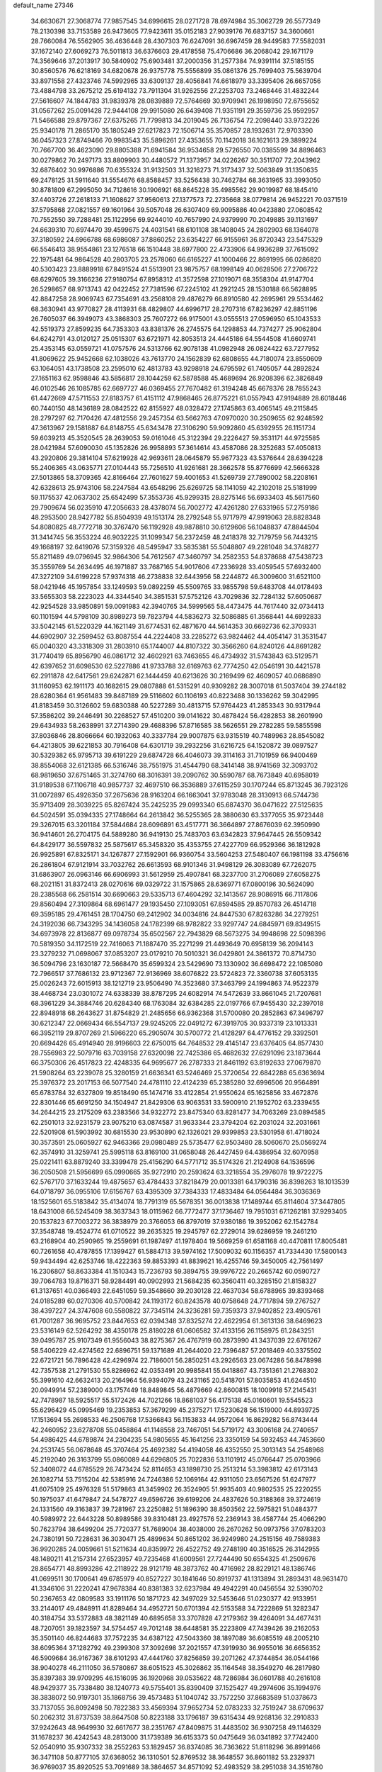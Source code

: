 default_name                                                                    
27346
  34.6630671  27.3068774  77.9857545  34.6996615  28.0271728  78.6974984
  35.3062729  26.5577349  78.2130398  33.7153589  26.9473605  77.9423611
  35.0152183  27.9039176  76.6837157  34.3600661  28.7660084  76.5562905
  36.4636448  28.4307303  76.6247091  36.6967459  28.9449583  77.5582031
  37.1672140  27.6069273  76.5011813  36.6376603  29.4178558  75.4706686
  36.2068042  29.1671179  74.3569646  37.2013917  30.5840902  75.6903481
  37.2000356  31.2577384  74.9391114  37.5185155  30.8560576  76.6218169
  34.6820678  26.9375778  75.5556899  35.0861376  25.7699403  75.5639704
  33.8971558  27.4323746  74.5992965  33.6309137  28.4056841  74.6618979
  33.3395406  26.6657056  73.4884798  33.2675212  25.6194132  73.7911304
  31.9262556  27.2253703  73.2468446  31.4832244  27.5616607  74.1844783
  31.9839378  28.0839889  72.5764669  30.9709941  26.1998950  72.6755652
  31.0567262  25.0091428  72.9444108  29.9915080  26.6439408  71.9351191
  29.3559736  25.9592957  71.5466588  29.8797367  27.6375265  71.7799813
  34.2019045  26.7136754  72.2098440  33.9732226  25.9340178  71.2865170
  35.1805249  27.6217823  72.1506714  35.3570857  28.1932631  72.9703390
  36.0457323  27.8749466  70.9983543  35.5896261  27.4353655  70.1142018
  36.1621613  29.3899224  70.7667700  36.4623090  29.8805388  71.6941584
  36.9534658  29.5726550  70.0385599  34.8896463  30.0279862  70.2497173
  33.8809903  30.4480572  71.1373957  34.0226267  30.3511707  72.2043962
  32.6876402  30.9976886  70.6355324  31.9132503  31.3216273  71.3173437
  32.5063849  31.1350635  69.2478125  31.5911640  31.5554676  68.8588457
  33.5256438  30.7462784  68.3631965  33.3993050  30.8781809  67.2995050
  34.7128616  30.1906921  68.8645228  35.4985562  29.9019987  68.1845410
  37.4403726  27.2618133  71.1608627  37.9560613  27.1377573  72.2735668
  38.0779814  26.9452221  70.0371519  37.5795868  27.0821557  69.1601964
  39.5057048  26.6307409  69.9095886  40.0423880  27.0608542  70.7552550
  39.7288481  25.1122956  69.9244010  40.7657990  24.9379990  70.2049885
  39.1131697  24.6639310  70.6974470  39.4599675  24.4031541  68.6101108
  38.1408045  24.2802903  68.1364078  37.3180592  24.6966788  68.6986087
  37.8860252  23.6354227  66.9155961  36.8720343  23.5475329  66.5546413
  38.9554861  23.1276518  66.1510448  38.6977800  22.4733906  64.9936289
  37.7615092  22.1975481  64.9864528  40.2803705  23.2578060  66.6165227
  41.1000466  22.8691995  66.0286820  40.5303423  23.8889918  67.8491524
  41.5513901  23.9875757  68.1998149  40.0628506  27.2706722  68.6297605
  39.3166236  27.9180754  67.8958312  41.3572598  27.1019071  68.3558304
  41.9147704  26.5298657  68.9713743  42.0422452  27.7381596  67.2245102
  41.2921245  28.1530188  66.5628895  42.8847258  28.9069743  67.7354691
  43.2568108  29.4876279  66.8910580  42.2695961  29.5534462  68.3630941
  43.9770827  28.4113931  68.4829807  44.6996717  28.2707316  67.8236297
  42.8851196  26.7605037  66.3949073  43.3868303  25.7607272  66.9175001
  43.0555513  27.0596950  65.1043533  42.5519373  27.8599235  64.7353303
  43.8381376  26.2745575  64.1298853  44.7374277  25.9062804  64.6242791
  43.0120127  25.0515307  63.6721971  42.8053513  24.4445186  64.5544508
  41.6609741  25.4353145  63.0559721  41.0757576  24.5313766  62.9078138
  41.0982948  26.0824422  63.7277952  41.8069622  25.9452668  62.1038026
  43.7613770  24.1562839  62.6808655  44.7180074  23.8550609  63.1064051
  43.1738508  23.2595010  62.4813783  43.9298918  24.6795592  61.7405057
  44.2892824  27.1651163  62.9598846  43.5856817  28.1044259  62.5878588
  45.4689694  26.9208396  62.3826849  46.0102546  26.1085785  62.6697727
  46.0369455  27.7670482  61.3194248  45.6678376  28.7855243  61.4472669
  47.5711553  27.8183757  61.4151112  47.9868465  26.8775221  61.0557943
  47.9194889  28.6018446  60.7440150  48.1436189  28.0842522  62.8155927
  48.0328472  27.1745863  63.4065145  49.2115845  28.2797297  62.7170426
  47.4812556  29.2457354  63.5662763  47.0970020  30.2509655  62.9248592
  47.3613967  29.1581887  64.8148755  45.6343478  27.3106290  59.9092860
  45.6392955  26.1151734  59.6039213  45.3520545  28.2639053  59.0161046
  45.3122394  29.2226427  59.3531171  44.9725585  28.0421984  57.6090030
  45.1352826  26.9958893  57.3614614  43.4587086  28.3252683  57.4050813
  43.2920806  29.3814104  57.6219928  42.9693611  28.0645879  55.9677323
  43.5376644  28.6394228  55.2406365  43.0635771  27.0104443  55.7256510
  41.9261681  28.3662578  55.8776699  42.5666328  27.5013865  58.3709365
  42.8166464  27.7601627  59.4001653  41.5269739  27.7890002  58.2208161
  42.6328613  25.9743106  58.2247584  43.6548296  25.6269725  58.1141059
  42.2102018  25.5181999  59.1175537  42.0637302  25.6542499  57.3553736
  45.9299315  28.8275146  56.6933403  45.5617560  29.7909674  56.0235910
  47.2056633  28.4378074  56.7002772  47.4261280  27.6331965  57.2759186
  48.2953500  28.9427782  55.8504939  49.1513174  28.2792548  55.9717979
  47.9919063  28.8828348  54.8080825  48.7772718  30.3767470  56.1192928
  49.9878810  30.6129606  56.1048837  47.8844504  31.3414745  56.3553224
  46.9032225  31.1099347  56.2372459  48.2418378  32.7179759  56.7443215
  49.1668197  32.6419076  57.3159326  48.5495947  33.5835381  55.5048807
  49.2281048  34.3748277  55.8211489  49.0796945  32.9864306  54.7612567
  47.3460797  34.2582353  54.8378688  47.5438723  35.3559769  54.2634495
  46.1971887  33.7687165  54.9017606  47.2336928  33.4059545  57.6932400
  47.3272109  34.6199228  57.9374318  46.2738838  32.6443956  58.2244872
  46.3009600  31.6521100  58.0421946  45.1957854  33.1249593  59.0892259
  45.5509765  33.9855798  59.6483708  44.0178493  33.5655303  58.2223023
  44.3344540  34.3851531  57.5752126  43.7029836  32.7284132  57.6050687
  42.9254528  33.9850891  59.0091983  42.3940765  34.5999565  58.4473475
  44.7617440  32.0734413  60.1101594  44.5798109  30.8989273  59.7823794
  44.5836273  32.5086885  61.3568441  44.6992833  33.5042145  61.5220329
  44.1621149  31.6774531  62.4871670  44.5614353  30.6692736  62.3709331
  44.6902907  32.2599452  63.8087554  44.2224408  33.2285272  63.9824462
  44.4054147  31.3531547  65.0040320  43.3318309  31.2803910  65.1744007
  44.8107322  30.3566260  64.8240126  44.8691282  31.7740419  65.8956790
  46.0861712  32.4602921  63.7463655  46.4734932  31.5743843  63.5129571
  42.6397652  31.6098530  62.5227886  41.9733788  32.6169763  62.7774250
  42.0546191  30.4421578  62.2911878  42.6417561  29.6242871  62.1444459
  40.6213626  30.2169499  62.4609057  40.0686890  31.1160953  62.1911173
  40.1682615  29.0807888  61.5315291  40.9309282  28.3007018  61.5037404
  39.2744182  28.6280364  61.9561483  39.8487189  29.5116602  60.1106193
  40.8223488  30.1336262  59.3042995  41.8183459  30.3126602  59.6830388
  40.5227289  30.4813715  57.9764423  41.2853343  30.9317944  57.3586202
  39.2446491  30.2268527  57.4510200  39.0141622  30.4878424  56.4282853
  38.2601990  29.6434933  58.2638991  37.2714390  29.4688396  57.8716585
  38.5626551  29.2782285  59.5855598  37.8036846  28.8066664  60.1932063
  40.3337784  29.9007875  63.9315519  40.7489963  28.8545082  64.4213805
  39.6221853  30.7916408  64.6301719  39.2932256  31.6216725  64.1520872
  39.0897527  30.5329382  65.9795713  39.6191229  29.6874728  66.4046073
  39.3114163  31.7101959  66.9400469  38.8554068  32.6121385  66.5316746
  38.7551975  31.4544790  68.3414148  38.9741569  32.3093702  68.9819650
  37.6751465  31.3274760  68.3016391  39.2090762  30.5590787  68.7673849
  40.6958019  31.9189538  67.1106718  40.9857737  32.4697510  66.3536889
  37.6115259  30.1707244  65.8713245  36.7923126  31.0072897  65.4926350
  37.2675636  28.9163204  66.1663041  37.9783048  28.3130913  66.5744736
  35.9713409  28.3039225  65.8267424  35.2425235  29.0993340  65.6874370
  36.0471622  27.5125635  64.5024591  35.0394335  27.1748664  64.2613842
  36.5255365  28.3880630  63.3377055  35.9723448  29.3267015  63.3201184
  37.5844684  28.6096891  63.4517771  36.3664897  27.8676039  62.3950990
  36.9414601  26.2704175  64.5889280  36.9419130  25.7483703  63.6342823
  37.9647445  26.5509342  64.8429177  36.5597832  25.5875617  65.3458320
  35.4353755  27.4227709  66.9529366  36.1812928  26.9925891  67.8325171
  34.1267877  27.1592901  66.9360754  33.5604253  27.5480407  66.1981198
  33.4756616  26.2861804  67.9121914  33.7032762  26.6613593  68.9101346
  31.9498129  26.3083089  67.7262075  31.6863907  26.0963146  66.6906993
  31.5612959  25.4907841  68.3237700  31.2706089  27.6058275  68.2021151
  31.8372413  28.0270616  69.0329722  31.1575865  28.6369771  67.0800196
  30.5624090  28.2385568  66.2581514  30.6690663  29.5335713  67.4604292
  32.1413567  28.9086915  66.7117806  29.8560494  27.3109864  68.6961477
  29.1935450  27.1093051  67.8594585  29.8570783  26.4514718  69.3595185
  29.4761451  28.1704750  69.2412902  34.0034816  24.8447530  67.8263286
  34.2279251  24.3192036  66.7343295  34.1436058  24.1782399  68.9782822
  33.9297747  24.6845971  69.8349515  34.6973978  22.8136877  69.0978734
  35.6502567  22.7943829  68.5673275  34.9948698  22.5098396  70.5819350
  34.1172519  22.7416063  71.1887470  35.2271299  21.4493649  70.6958139
  36.2094143  23.3279232  71.0698067  37.0853207  23.0179210  70.5010321
  36.0429801  24.3861372  70.8714730  36.5094796  23.1630187  72.5668470
  35.6599324  23.5429690  73.1330902  36.6698472  22.1085080  72.7966517
  37.7686132  23.9712367  72.9136969  38.6076822  23.5724823  72.3360738
  37.6053135  25.0026243  72.6015913  38.1212719  23.9506490  74.3523680
  37.3463799  24.1994863  74.9522379  38.4468734  23.0301072  74.6338339
  38.8787295  24.6082914  74.5472639  33.8661045  21.7207681  68.3961229
  34.3884746  20.6284340  68.1763084  32.6384285  22.0197766  67.9455430
  32.2397018  22.8948918  68.2643627  31.8754829  21.2485656  66.9362368
  31.5700080  20.2852863  67.3496797  30.6212347  22.0669434  66.5547137
  29.9245205  22.0491272  67.3919705  30.9337319  23.1013331  66.3952119
  29.8707269  21.5966220  65.2905074  30.5700772  21.4128297  64.4776152
  29.3392501  20.6694426  65.4914940  28.9196603  22.6750015  64.7648532
  29.4145147  23.6376405  64.8577430  28.7556983  22.5079716  63.7039158
  27.6320098  22.7425386  65.4682632  27.6291096  23.1873644  66.3750306
  26.4517823  22.4248335  64.9695677  26.2787333  21.8461192  63.8192633
  27.0679870  21.5908264  63.2239078  25.3280159  21.6636341  63.5246469
  25.3720654  22.6842288  65.6363694  25.3976372  23.2017153  66.5077540
  24.4781110  22.4124239  65.2385280  32.6996506  20.9564891  65.6783784
  32.6327809  19.8518490  65.1474716  33.4122854  21.9550624  65.1625856
  33.4672876  22.8301446  65.6691250  34.1504947  21.8429306  63.9063531
  33.5900910  21.1952702  63.2339455  34.2644215  23.2175209  63.2383566
  34.9322772  23.8475340  63.8281477  34.7063269  23.0894585  62.2501013
  32.9231579  23.9075210  63.0874587  31.9633344  23.3794204  62.2031024
  32.2031661  22.5201908  61.5903992  30.6815530  23.9530890  62.1326021
  29.9399853  23.5301958  61.4718024  30.3573591  25.0605927  62.9463366
  29.0980489  25.5735477  62.9503480  28.5060670  25.0569274  62.3574910
  31.3259741  25.5995118  63.8169100  31.0658048  26.4427459  64.4386954
  32.6070958  25.0221411  63.8879240  33.3399478  25.4156290  64.5771712
  35.5174326  21.2124908  64.1536596  36.2050508  21.5956699  65.0990665
  35.9272910  20.2593624  63.3218554  35.2976078  19.9722275  62.5767170
  37.1633244  19.4875657  63.4784433  37.8218479  20.0013381  64.1790316
  36.8398263  18.1013539  64.0718797  36.0955106  17.6156767  63.4395309
  37.7384333  17.4833484  64.0564484  36.3036369  18.1525601  65.5183842
  35.4134074  18.7791319  65.5678351  36.0013838  17.1489744  65.8114604
  37.3447805  18.6431008  66.5245409  38.3637343  18.0115962  66.7772477
  37.1736467  19.7951031  67.1262181  37.9293405  20.1537823  67.7003272
  36.3838979  20.3766053  66.8797019  37.9380186  19.3952062  62.1542784
  37.3548748  19.4524774  61.0710522  39.2635325  19.2945797  62.2729014
  39.6286959  19.2461210  63.2168904  40.2590965  19.2559691  61.1987497
  41.1978404  19.5669259  61.6581168  40.4470811  17.8005481  60.7261658
  40.4787855  17.1399427  61.5884713  39.5974162  17.5009032  60.1156357
  41.7334430  17.5800143  59.9434494  42.6253746  18.4222363  59.8853393
  41.8839621  16.4255746  59.3450005  42.7561497  16.2306807  58.8633384
  41.1510343  15.7236793  59.3894755  39.9976722  20.2665742  60.0590727
  39.7064783  19.8716371  58.9284491  40.0902993  21.5684235  60.3560411
  40.3285150  21.8158327  61.3137651  40.0366493  22.6451059  59.3548660
  39.2030128  22.4637034  58.6788965  39.8393468  24.0185289  60.0270306
  40.5700842  24.1193172  60.8243578  40.0758648  24.7717894  59.2767527
  38.4397227  24.3747608  60.5580822  37.7345114  24.3236281  59.7359373
  37.9402852  23.4905761  61.7001287  36.9695752  23.8447653  62.0394348
  37.8325274  22.4622954  61.3613136  38.6469623  23.5316149  62.5264292
  38.4350178  25.8180228  61.0606582  37.4133156  26.1158975  61.2843251
  39.0495787  25.9107349  61.9556043  38.8275367  26.4767919  60.2873990
  41.3437039  22.6761267  58.5406229  42.4274562  22.6896751  59.1371689
  41.2644020  22.7396487  57.2018469  40.3375502  22.6721721  56.7896428
  42.4296974  22.7186001  56.2850251  43.2926563  23.0674286  56.8478998
  42.7357538  21.2791530  55.8286962  42.0353491  20.9985841  55.0418867
  43.7351361  21.2768302  55.3991610  42.6632413  20.2164964  56.9394079
  43.2431165  20.5418701  57.8035853  41.6244510  20.0949914  57.2389000
  43.1757449  18.8489845  56.4879669  42.8600815  18.1009918  57.2145431
  42.7478987  18.5925517  55.5172426  44.7021266  18.8681037  56.4175138
  45.0160601  19.5545523  55.6296429  45.0995469  19.2353853  57.3679299
  45.2375271  17.5230628  56.1519000  44.8939725  17.1513694  55.2698533
  46.2506768  17.5366843  56.1153833  44.9572064  16.8629282  56.8743444
  42.2460952  23.6278708  55.0458864  41.1148558  23.7467051  54.5719172
  43.3006168  24.2740657  54.4986425  44.6789874  24.2304235  54.9805655
  45.1641256  23.3350159  54.5932453  44.7453660  24.2531745  56.0678648
  45.3707464  25.4692382  54.4194058  46.4352550  25.3013143  54.2548968
  45.2192040  26.3163799  55.0860089  44.6296805  25.7022836  53.1101912
  45.0766447  25.0703966  52.3408072  44.6785529  26.7473424  52.8114653
  43.1898730  25.2513214  53.3983812  42.6173143  26.1082714  53.7515204
  42.5385916  24.7246386  52.1069164  42.9311050  23.6567526  51.6247977
  41.6075109  25.4976328  51.5179863  41.3459902  26.3524905  51.9935403
  40.9802535  25.2220255  50.1975037  41.6479847  24.5478727  49.6596726
  39.6199206  24.4837626  50.3188368  39.3724619  24.1331560  49.3163837
  39.7281967  23.2250882  51.1896390  38.8503562  22.5975821  51.0484377
  40.5989972  22.6443228  50.8989586  39.8310481  23.4927576  52.2369143
  38.4587744  25.4066290  50.7623794  38.6499204  25.7720377  51.7689004
  38.4038000  26.2670262  50.0973756  37.0783203  24.7380191  50.7228631
  36.3030471  25.4899634  50.8651202  36.9249980  24.2515156  49.7589383
  36.9920285  24.0059661  51.5211634  40.8359972  26.4522752  49.2748190
  40.3516525  26.3142955  48.1480211  41.2157314  27.6523957  49.7235468
  41.6009561  27.7244490  50.6554325  41.2509676  28.8654771  48.8993286
  42.2118922  28.9121719  48.3873762  40.4716982  28.8229121  48.1386746
  41.0699511  30.1700641  49.6785979  40.8527227  30.1841646  50.8919737
  41.1313894  31.2893431  48.9631470  41.3346106  31.2220241  47.9678384
  40.8381383  32.6237984  49.4942291  40.0456554  32.5390702  50.2367653
  42.0809583  33.1911176  50.1871723  42.3497029  32.5453646  51.0230377
  42.9133951  33.2144017  49.4848911  41.8289464  34.4952721  50.6701394
  42.5153588  34.7222869  51.3282347  40.3184754  33.5372883  48.3821149
  40.6895658  33.3707828  47.2179362  39.4264091  34.4677431  48.7207051
  39.1823597  34.5754457  49.7012148  38.6448581  35.2223809  47.7439426
  39.2162053  35.3501140  46.8244683  37.7572235  34.6387122  47.5043360
  38.1897089  36.6085519  48.2005210  38.6095364  37.1282792  49.2399308
  37.3092698  37.2021557  47.3919930  36.9955016  36.6656352  46.5909684
  36.9167367  38.6101293  47.4441760  37.8256859  39.2071262  47.3744854
  36.0544166  38.9040278  46.2111050  36.5780867  38.6051523  45.3026862
  35.1164548  38.3549270  46.2817980  35.8397383  39.9709295  46.1516095
  36.1920968  39.0535622  48.7286984  36.0601788  40.2616108  48.9429377
  35.7338480  38.1240773  49.5755401  35.8390409  37.1525427  49.2974606
  35.1994976  38.3838072  50.9197301  35.1868756  39.4573483  51.1040742
  33.7572250  37.8683589  51.0378673  33.7137055  36.8092498  50.7822383
  33.4569394  37.9652734  52.0783233  32.7519247  38.6709637  50.2062312
  31.8737539  38.8647508  50.8223188  33.1796187  39.6315434  49.9268136
  32.2910833  37.9242643  48.9649930  32.6617677  38.2351767  47.8409875
  31.4483502  36.9307258  49.1146329  31.1678237  36.4242543  48.2813000
  31.1739389  36.6153373  50.0475649  36.0341892  37.7742400  52.0540910
  35.9307332  38.2552263  53.1829457  36.8374085  36.7363622  51.8118296
  36.8991466  36.3471108  50.8777105  37.6368052  36.1310501  52.8769532
  38.3648557  36.8601182  53.2329371  36.9769037  35.8920525  53.7091689
  38.3864657  34.8571092  52.4983529  38.2951038  34.3516780  51.3783312
  39.1289920  34.3332738  53.4708871  39.0460247  34.7611166  54.3861719
  39.8220557  33.0421839  53.3949647  40.1570892  32.8991048  52.3697087
  41.0844621  33.0651127  54.2874469  41.7280054  33.8665325  53.9193477
  40.7522982  33.3708226  55.7560469  40.1258627  32.5839377  56.1605505
  41.6643322  33.4452672  56.3444513  40.2257762  34.3208880  55.8462274
  41.8651272  31.7392547  54.1652343  41.2835015  30.9141716  54.5761052
  42.0390258  31.5421934  53.1085745  43.2171538  31.7486574  54.8781271
  43.0709258  31.5951207  55.9436284  43.8246409  30.9307357  54.5006880
  43.7327127  32.6914597  54.7041397  38.8604481  31.8895682  53.7246872
  37.9400724  32.0431799  54.5280384  39.0720558  30.7089582  53.1401753
  39.8248092  30.6186651  52.4627946  38.2185587  29.5327815  53.3553074
  37.6994706  29.6680865  54.3023630  37.1175870  29.4613524  52.2768633
  36.4965706  30.3485603  52.3857176  37.6648054  29.4707624  50.8491953
  38.3186423  28.6146833  50.6874990  36.8318652  29.4405596  50.1498856
  38.2151156  30.3919137  50.6649382  36.1972752  28.2487352  52.4347600
  36.7426764  27.3213464  52.2772526  35.7435383  28.2448764  53.4219165
  35.4025171  28.3055510  51.7007930  39.0194931  28.2390632  53.5203244
  40.0859563  28.0383411  52.9310725  38.4789484  27.3563177  54.3558593
  37.5915630  27.5987416  54.7863409  38.9718786  26.0155508  54.6386495
  39.7565956  25.7601007  53.9264894  39.5780460  26.0165533  56.0509373
  40.0432932  25.0548758  56.2501981  40.3371734  26.7940112  56.1191476
  38.3245198  26.2877010  57.3275249  37.8783114  27.4739944  56.8853694
  37.8425361  24.9839644  54.4728262  36.6630398  25.3361908  54.5156782
  38.1952911  23.7126584  54.2983100  39.1862758  23.4945300  54.2830269
  37.2780449  22.5894266  54.4829793  36.2476297  22.9418767  54.4435066
  37.4557249  21.5715895  53.3533418  38.5105295  21.3377779  53.2216601
  36.9128539  20.6578602  53.5919866  37.0581065  21.9717616  52.4244124
  37.4988061  21.9702324  55.8691652  38.6214575  21.9724952  56.3846376
  36.4335562  21.4423876  56.4613918  35.5505263  21.4675085  55.9608934
  36.3925685  20.8978947  57.8128647  37.3651734  20.4831402  58.0783971
  36.0605358  22.0568047  58.7578271  35.0375230  22.3911731  58.5856612
  36.1673126  21.7390751  59.7948193  36.7367090  22.8819876  58.5563400
  35.3389306  19.7876110  57.9319480  34.5821062  19.5272546  56.9955670
  35.2409188  19.1765650  59.1093776  35.9397199  19.3861934  59.8165863
  34.1379990  18.3044135  59.5087295  33.4885254  18.1064411  58.6603284
  34.7353137  16.9666894  59.9492667  35.2334485  16.5290808  59.0854753
  35.4943629  17.1493664  60.7121546  33.7474279  15.9463812  60.4691179
  32.8853362  15.2903928  59.5707920  32.9168873  15.5338863  58.5181714
  32.0183085  14.2865702  60.0373953  31.3757946  13.7579489  59.3482367
  32.0252645  13.9318301  61.4027328  31.2411726  12.9085343  61.8263426
  31.2304546  12.8325075  62.8011680  32.8948779  14.5812054  62.3008122
  32.9211789  14.2867203  63.3395143  33.7468875  15.5978423  61.8333134
  34.4267239  16.0868248  62.5170213  33.2867959  18.9754483  60.5941417
  33.8086896  19.3768365  61.6338723  31.9792155  19.1159348  60.3650442
  31.5944142  18.7320393  59.5063741  31.0168295  19.4610236  61.4147271
  31.4795305  20.1416110  62.1305931  29.8036887  20.1880299  60.8016506
  30.1606418  21.0919003  60.3062383  29.3482517  19.5495306  60.0429361
  28.7230568  20.5843586  61.8196172  28.5869575  19.9508863  62.8886287
  27.9911896  21.5658760  61.5693299  30.6396109  18.1737162  62.1556216
  29.8881485  17.3455488  61.6380894  31.1684933  17.9921421  63.3666226
  31.7991710  18.6924098  63.7430666  30.9528045  16.7861661  64.1586465
  30.9842385  15.9348324  63.4795879  32.1216649  16.6391377  65.1407630
  32.0849915  15.6538981  65.6042515  33.0703256  16.7369944  64.6118537
  32.0651086  17.4055535  65.9136238  29.5759957  16.7203570  64.8515997
  29.3134485  15.7561199  65.5745710  28.6940895  17.7123592  64.6728560
  28.9573401  18.4900619  64.0684016  27.2918821  17.6604264  65.1214891
  27.1691139  16.8444254  65.8293346  26.9034266  18.9457472  65.8833559
  27.2648045  19.8012605  65.3200652  25.3769058  19.0803672  66.0159701
  24.9176756  19.1939788  65.0340799  24.9619728  18.2007848  66.5072533
  25.1243417  19.9720517  66.5835105  27.5950081  18.9257030  67.2701393
  27.2570784  18.0500840  67.8269604  28.6710767  18.8293641  67.1231973
  27.3650281  20.1653509  68.1455760  26.3256513  20.2214927  68.4667086
  27.9928143  20.0995880  69.0341744  27.6279636  21.0667599  67.5969229
  26.3678021  17.3170037  63.9483513  25.5653989  16.3932794  64.0717474
  26.5171710  17.9510818  62.7804124  27.1987678  18.7065794  62.7248763
  25.8406835  17.4930037  61.5534512  24.7914583  17.3100142  61.7841773
  25.9212451  18.5700218  60.4571851  26.9663230  18.8459133  60.3158282
  25.5653623  18.1325803  59.5252422  25.0923823  19.8409903  60.7155343
  25.4097039  20.3058392  61.6474266  25.3211979  20.8224842  59.5657389
  24.7695744  21.7424061  59.7544535  26.3816272  21.0652173  59.4981412
  24.9861776  20.3878543  58.6243082  23.5914696  19.5444993  60.7884310
  23.2647115  19.0124932  59.8962248  23.3664659  18.9477631  61.6700844
  23.0342767  20.4771508  60.8641994  26.3977991  16.1530586  61.0348511
  25.7147751  15.4548536  60.2852905  27.6067708  15.7762798  61.4509951
  28.1334101  16.4619390  61.9814237  28.3603085  14.5934299  61.0190889
  29.3584582  14.7027223  61.4419853  27.7855599  13.2942033  61.6058295
  26.7630041  13.1358292  61.2604310  28.4032601  12.4774296  61.2351455
  27.8296192  13.2504519  63.1395022  28.7440405  13.7339722  63.4883363
  26.9765240  13.7975922  63.5455607  27.8042133  11.7989529  63.6295931
  28.7392595  11.3724432  64.3509109  26.8705083  11.0476939  63.2526057
  28.5904104  14.5446744  59.4995113  28.2945995  13.5480710  58.8320562
  29.1067256  15.6443175  58.9399057  29.3554327  16.4101684  59.5623231
  29.4392792  15.7979223  57.5109952  29.8421578  14.8534006  57.1445946
  28.1656191  16.1141198  56.6963400  28.4164834  16.1489881  55.6350256
  27.4638263  15.2913029  56.8369212  27.4831755  17.4411973  57.0807013
  27.4003667  17.5146642  58.1636589  28.1019111  18.2694952  56.7324903
  26.0784604  17.5882770  56.4734534  25.7351836  18.6036190  56.6783540
  26.1383048  17.4598664  55.3905731  25.1241087  16.6102935  57.0394908
  25.4655925  15.6724999  57.2038430  23.8799542  16.8169359  57.4355664
  23.2334831  17.9346324  57.2687268  23.6088508  18.6153290  56.6149821
  22.2594774  18.0204643  57.5456769  23.2617408  15.8471371  58.0270461
  23.7229744  14.9450070  58.0949902  22.3314088  15.9804129  58.4032252
  30.5415103  16.8358855  57.2999963  30.7370565  17.7147775  58.1403633
  31.2724526  16.7418852  56.1899625  31.0382483  16.0188860  55.5187537
  32.2261307  17.7841138  55.8110324  32.8145818  18.0131477  56.6934030
  33.1984481  17.3166531  54.7185647  32.6424860  16.9645730  53.8526290
  33.8132771  18.1606470  54.4091348  34.1268821  16.2222444  55.1934041
  33.8904142  15.0450815  54.9690975  35.2017628  16.5553885  55.8580631
  35.8520340  15.8145815  56.1021242  35.4548714  17.5304995  55.9714612
  31.5068916  19.0769346  55.4081425  30.4021898  19.0462423  54.8671190
  32.1545747  20.2105640  55.6543544  33.0786270  20.1415220  56.0730187
  31.6446803  21.5673520  55.4208293  30.9053855  21.5458739  54.6191611
  30.9640542  22.1461351  56.6840303  30.6614979  23.1685725  56.4603803
  29.6991057  21.3677008  57.0632635  29.0460674  21.2858456  56.1944299
  29.9544721  20.3676643  57.4132404  29.1684561  21.8926722  57.8576872
  31.8820263  22.1904866  57.9160583  32.7608412  22.7953517  57.7047170
  31.3497925  22.6376483  58.7550660  32.1965973  21.1843987  58.1930091
  32.7909356  22.4714685  54.9715582  33.9394149  22.2630834  55.3640647
  32.4981566  23.4902298  54.1680553  31.5252032  23.6329630  53.9142471
  33.4072013  24.6186719  53.9992531  34.4359138  24.2688195  54.0768809
  33.2341889  25.2182402  52.6024026  32.2132697  25.5680555  52.4781003
  33.9215721  26.0547709  52.4733041  33.4478563  24.4630557  51.8462601
  33.1599835  25.6435991  55.1185990  32.0087971  25.9332481  55.4552367
  34.2325107  26.2063150  55.6793825  35.1474298  25.9166908  55.3443709
  34.1846856  27.2790590  56.6796558  33.1499237  27.5991685  56.7875589
  34.6490568  26.8129712  58.0801001  35.7059005  26.5663230  58.0327822
  34.4770924  27.9661087  59.0917035  34.8646730  27.6755701  60.0672930
  35.0329139  28.8457119  58.7705245  33.4225584  28.2284961  59.1852946
  33.8940878  25.5370848  58.5172995  32.8217025  25.7066520  58.4405151
  34.1554274  24.7299155  57.8330119  34.2148187  25.0442987  59.9327152
  33.7649712  24.0622507  60.0745148  35.2936359  24.9618571  60.0639002
  33.8020537  25.7252497  60.6771492  34.9880621  28.4689142  56.1525733
  36.1992683  28.3776318  55.9346769  34.2966394  29.5860423  55.9307618
  33.3085762  29.5655990  56.1742659  34.8102821  30.8270653  55.3436966
  35.7986227  30.6559023  54.9189590  33.8527264  31.2183643  54.2079231
  33.7464961  30.3591970  53.5415976  32.8706203  31.4377614  54.6301521
  34.3164152  32.4172803  53.3699759  34.4041113  33.3048058  53.9951405
  35.2877742  32.2023296  52.9254306  33.2858150  32.6638861  52.2613464
  33.1459548  31.7415184  51.6947527  32.3308820  32.9508463  52.7069354
  33.7439628  33.7616913  51.3038123  33.8395598  34.7043128  51.8488160
  34.7235347  33.4950863  50.8953894  32.7708548  33.9144093  50.2029359
  31.8601697  34.2241981  50.5561977  33.0772705  34.5901190  49.5100219
  32.6239497  33.0373223  49.7142015  34.9269784  31.8997809  56.4258741
  33.9284530  32.2386947  57.0585571  36.1347197  32.4191231  56.6475066
  36.8787688  32.1417616  56.0141701  36.4328872  33.5127791  57.5810796
  35.6343467  33.5933338  58.3195855  37.7361981  33.1968453  58.3284927
  37.6059242  32.2671233  58.8812458  38.5265744  33.0529402  57.5961216
  38.1719581  34.2926173  59.3122217  38.2539001  35.2466748  58.7898015
  37.4319727  34.3871723  60.1081835  39.5424338  33.9453091  59.9073007
  39.4817033  33.0172614  60.4754058  40.2532975  33.8089522  59.0922374
  40.0151831  35.0830764  60.8142380  39.9661822  36.0193147  60.2524498
  39.3404413  35.1650248  61.6700029  41.4042695  34.8775983  61.2801991
  41.5099633  34.0344527  61.8273459  42.0595954  34.8138441  60.5047772
  41.7211773  35.6706048  61.8341251  36.5143503  34.8284732  56.8080689
  37.3870038  35.0016074  55.9609661  35.6036572  35.7432913  57.1205671
  34.9401721  35.4980090  57.8474754  35.5602923  37.1157166  56.6299087
  36.2040786  37.2274889  55.7543351  34.1155562  37.4911254  56.2313446
  33.4718713  37.4067105  57.1013851  34.1381283  38.5441129  55.9536507
  33.4630949  36.7050031  55.0740051  34.1819213  36.5630530  54.2683711
  32.9029820  35.3422407  55.4934241  32.3788196  34.8879544  54.6533279
  33.7042888  34.6736370  55.7904984  32.2131638  35.4635906  56.3270019
  32.2713753  37.5048373  54.5400080  31.5266043  37.6418591  55.3237746
  32.6121054  38.4797429  54.1940416  31.8142320  36.9784319  53.7000143
  36.0976493  38.0204756  57.7503760  35.3610383  38.3884938  58.6702216
  37.3967465  38.3218017  57.7269622  37.9654649  37.9801193  56.9534295
  38.0413423  39.2008978  58.7095544  37.5049918  39.1157728  59.6542382
  39.4767578  38.7605223  58.9673213  39.4996599  37.6847690  59.1418782
  40.0934903  38.9920392  58.0979467  39.9679767  39.4339513  60.1155363
  39.5768035  38.9442427  60.8869723  38.0120866  40.6684977  58.2807785
  38.0916864  40.9811346  57.0888360  37.8656218  41.5719208  59.2613227
  37.7144709  41.1989544  60.1931203  37.6889908  43.0240463  59.0756184
  37.2318291  43.4305230  59.9779405  39.0528818  43.7238876  58.8769831
  39.5255422  43.3418826  57.9703564  38.8618361  44.7871393  58.7480100
  40.0383729  43.5839078  60.0426101  39.5880463  43.9933257  60.9462493
  40.2666142  42.5293843  60.1913347  41.3503045  44.3290602  59.7690524
  42.0577556  44.0833462  60.5610032  41.7699362  43.9679615  58.8298409
  41.1627281  45.7944616  59.7469104  40.8260591  46.2270358  60.6010270
  41.3636361  46.6103655  58.7266152  41.7506481  46.2039383  57.5532971
  41.9261001  45.2216278  57.3731788  41.8814758  46.8633309  56.7936466
  41.1626678  47.8842267  58.8676872  40.9784453  48.2819608  59.7806788
  41.3586943  48.5169254  58.1073340  36.7085815  43.3427715  57.9279872
  37.0388890  44.1585552  57.0684890  35.5170610  42.7173093  57.8374476
  34.8621577  41.8965981  58.8461494  34.9595860  42.3286199  59.8420586
  35.2817028  40.8923082  58.8307536  33.3940273  41.8354596  58.4343481
  32.8610634  42.6964840  58.8382309  32.9268695  40.9038695  58.7547845
  33.4705798  41.9361435  56.9106534  32.5484330  42.3119603  56.4706132
  33.6976168  40.9495813  56.5073216  34.6551789  42.8759397  56.6611086
  35.1878166  42.5567833  55.7655147  34.2277206  44.3383264  56.4589194
  34.0723014  44.8003195  55.3373645  34.1320085  45.0927144  57.5538965
  34.3183523  44.6412406  58.4346731  33.8502741  46.5258319  57.6110918
  33.0152225  46.7386061  56.9483063  33.3997249  46.8356637  59.0482475
  33.2743795  47.9122367  59.1721257  32.4165526  46.3881176  59.1908791
  34.3339966  46.3070096  60.1273141  35.4792687  47.0366391  60.4964424
  35.6900874  47.9939331  60.0371715  36.3533783  46.5303927  61.4741204
  37.2257119  47.1036526  61.7569651  36.0873390  45.2959776  62.0915420
  36.7543067  44.9236177  62.8572829  34.9465176  44.5607947  61.7234937
  34.7304847  43.6163582  62.2055651  34.0719610  45.0663312  60.7444009
  33.1870915  44.5056379  60.4801485  35.0025766  47.4558580  57.1661320
  34.7988592  48.6625680  57.1525748  36.1930375  46.9539229  56.8027402
  36.3057642  45.9469987  56.8018857  37.4039399  47.7675998  56.5382444
  37.6435127  48.3161024  57.4508293  38.5850516  46.8359211  56.2251230
  39.4937845  47.4322924  56.1875604  38.6973826  46.1321706  57.0435343
  38.4470803  46.0660110  54.8991598  37.4497450  45.6338804  54.8165183
  38.5854399  46.7495112  54.0651017  39.4714284  44.9450108  54.7816050
  40.6028155  45.1386244  54.3559032  39.1370357  43.7453827  55.1878286
  39.7985652  42.9792003  55.1060032  38.2407788  43.6076725  55.6351334
  37.2777410  48.8216601  55.4199004  38.1175296  49.7123220  55.3009916
  36.2615241  48.7118669  54.5723684  35.6358191  47.9291523  54.7051290
  35.7496179  49.7832130  53.7247756  35.7110262  50.7056294  54.3055711
  36.6536053  50.0232475  52.5020371  36.2221239  50.8001442  51.8779662
  37.6230005  50.3932290  52.8320486  36.8466750  48.7814543  51.6616927
  35.9879422  48.3750121  50.8899740  37.9754807  48.1325349  51.7832281
  38.0450776  47.2124143  51.3680121  38.6851629  48.4624894  52.4219703
  34.3118267  49.4230332  53.3348487  33.9152165  48.2572802  53.3847264
  33.5190996  50.4179644  52.9594024  33.9047521  51.3555259  52.9313640
  32.0865692  50.2668102  52.7140807  31.6188886  49.8605997  53.6118371
  31.4946664  51.6532361  52.4555009  31.9582734  52.1061281  51.5777247
  30.4414964  51.4946719  52.2378688  31.5995659  52.6122805  53.6581476
  30.7031427  53.2261018  53.6759926  31.6310696  52.0486277  54.5866227
  32.8010233  53.5499803  53.6306483  33.9168728  53.1829010  53.2875102
  32.6327857  54.7907533  54.0148926  33.4520677  55.3845777  54.0794310
  31.7209614  55.1326489  54.2784983  31.7581914  49.3000871  51.5610727
  30.7724511  48.5615735  51.6360496  32.6114727  49.2240906  50.5333076
  33.4007558  49.8651324  50.5132899  32.4869395  48.2148707  49.4721453
  31.4538169  48.2222604  49.1287182  33.3661403  48.5721915  48.2580474
  34.2837935  49.0552661  48.5913403  33.7399920  47.3828994  47.3767296
  32.8528996  46.7998918  47.1353060  34.2000412  47.7392985  46.4542980
  34.4623779  46.7515155  47.8908237  32.6365142  49.4551576  47.4253414
  32.9720925  50.3633126  47.5915079  32.7207658  46.7969354  50.0045005
  31.8707888  45.9342014  49.7733366  33.7908802  46.5364545  50.7656794
  34.4489883  47.2867003  50.9599413  34.0153822  45.2304597  51.4125208
  34.0147423  44.4469209  50.6529923  35.3825972  45.1990316  52.1247417
  35.4476756  46.0437190  52.8112312  35.4308825  44.2909243  52.7272577
  36.6119399  45.2091526  51.2365017  37.9284343  45.1350692  51.7062822
  38.7241756  45.1554387  50.6223409  39.8084920  45.1241173  50.6466453
  37.9802721  45.2336015  49.5078312  38.3452617  45.2707727  48.5581183
  36.6514638  45.2602609  49.8718475  35.8037557  45.3012227  49.2044219
  32.8829822  44.8846235  52.3927288  32.4118663  43.7439344  52.4006515
  32.3729557  45.8695966  53.1379712  32.8429969  46.7683026  53.1202043
  31.2860076  45.6866589  54.0969271  31.5919422  44.9469617  54.8368463
  31.0209036  47.0187566  54.8075796  30.2955417  46.8560673  55.6020625
  31.9436986  47.4168468  55.2255129  30.6111644  47.7504279  54.1125470
  30.0153925  45.1700373  53.4149622  29.4494132  44.1526691  53.8180963
  29.6019479  45.8310519  52.3297454  30.1035325  46.6781024  52.0714955
  28.4292677  45.4410720  51.5400109  27.5929948  45.2695662  52.2194168
  28.0647812  46.5987673  50.6049137  28.9580565  47.0072742  50.1291341
  27.3804924  46.2421441  49.8386567  27.3495682  47.6723275  51.4300723
  26.4478306  47.2176624  51.8413848  27.9827081  47.9952422  52.2572823
  26.9245228  48.8889333  50.6110449  26.6856143  48.5718382  49.6036831
  26.0211118  49.2992865  51.0576153  27.9950047  49.9800007  50.5583430
  28.2474654  50.2999038  51.5741434  28.9006064  49.5748508  50.0990886
  27.5007406  51.1364562  49.7802139  27.2323363  50.8611698  48.8410277
  26.6770283  51.5442852  50.2085700  28.2112151  51.8573135  49.6790083
  28.6164455  44.1184840  50.7991046  27.6658590  43.3438960  50.7140666
  29.8373385  43.7995364  50.3555934  30.5705482  44.4926019  50.4551415
  30.1703388  42.4986924  49.7490489  29.4722292  42.3149194  48.9300736
  31.5954195  42.5678030  49.1728046  31.7561678  43.5492061  48.7283981
  32.3212793  42.4350475  49.9754173  31.8331911  41.5186247  48.0788504
  31.5569994  40.5415069  48.4620545  31.2024277  41.7357498  47.2176344
  33.3012459  41.4932716  47.6340437  33.9233600  41.3709049  48.5186153
  33.4554353  40.6383116  46.9724324  33.6674724  42.7281627  46.9211763
  32.9057968  43.2167260  46.4595130  34.8593431  43.2777770  46.8001203
  35.9308639  42.7503139  47.3141888  35.8842461  41.8825620  47.8266379
  36.8166469  43.2226048  47.1615431  35.0142210  44.3881915  46.1380706
  34.2417902  44.8323474  45.6552154  35.9570671  44.7305144  45.9839042
  29.9853949  41.3415502  50.7440706  29.3943225  40.3257426  50.3882234
  30.3957102  41.5209395  52.0038162  30.8947150  42.3722425  52.2281796
  30.1174739  40.5698852  53.0865278  30.4167698  39.5687946  52.7695690
  30.9410235  40.9559722  54.3234951  30.7101568  40.2728713  55.1417705
  32.0041387  40.8824959  54.1062365  30.7087790  41.9744405  54.6350197
  28.6210891  40.5179940  53.4418323  28.0578020  39.4377787  53.6218344
  27.9606309  41.6779833  53.5283905  28.4844571  42.5420298  53.4307228
  26.5534632  41.7579505  53.9230364  26.4448358  41.2142610  54.8622384
  26.1604012  43.2198298  54.1813715  26.9927158  43.7374485  54.6593506
  25.9568929  43.7221657  53.2345452  24.9650451  43.3395293  55.1039035
  25.1547139  43.1746485  56.4897176  26.1455274  43.0040862  56.8828106
  24.0541867  43.2047579  57.3633542  24.1970056  43.0816097  58.4230362
  22.7570105  43.4057847  56.8537180  21.6854434  43.3564245  57.6868520
  21.7530821  42.6029421  58.3061730  22.5725191  43.6266829  55.4726389
  21.5819354  43.8112986  55.0893970  23.6730027  43.5733246  54.5946133
  23.5156831  43.6942771  53.5315939  25.6218483  41.0804713  52.9062419
  24.7190511  40.3450802  53.3017418  25.8762256  41.2340274  51.5970250
  26.6231780  41.8661659  51.3195475  25.1360645  40.5055859  50.5513892
  24.0690770  40.6735676  50.7020219  25.5142208  41.0062235  49.1495419
  26.6011436  41.0264510  49.0471391  25.1115824  40.3133393  48.4077267
  24.9233918  42.3996394  48.8795548  23.8532341  42.3810576  49.0879300
  25.3868696  43.1277244  49.5422781  25.1146514  42.8383895  47.4234834
  24.5978391  42.1281125  46.7760010  24.6500053  43.8149163  47.2791903
  26.5347711  42.8851279  47.0377491  26.9655193  42.0124927  46.7588371
  27.3409673  43.9271258  47.0242605  27.0103979  45.0988155  47.4689958
  26.1429181  45.2008616  47.9840019  27.6689689  45.8649919  47.4158963
  28.5381916  43.7907445  46.5631784  28.8767883  42.8648319  46.3415737
  29.1807378  44.5702262  46.5790901  25.3153550  38.9932674  50.6504714
  24.3368284  38.2808814  50.4648901  26.4930932  38.4853544  51.0135581
  27.2753114  39.1077396  51.1636045  26.6581959  37.0483029  51.2722743
  26.2541202  36.5079422  50.4169533  28.1525144  36.6964373  51.3684698
  28.6349367  37.0389323  50.4511214  28.6075599  37.2133098  52.2135245
  28.3854077  35.1836686  51.5103310  28.1645477  34.8780127  52.5346658
  27.6947208  34.6610690  50.8442777  29.8187476  34.7742582  51.1443894
  30.7850752  35.5260119  51.3999017  30.0142275  33.6958692  50.5404667
  25.8403924  36.5836032  52.4945069  25.0651294  35.6339722  52.3828236
  25.9229039  37.2981456  53.6247672  26.5675523  38.0834592  53.6386093
  25.1634871  36.9986904  54.8537062  25.3739839  35.9714411  55.1501173
  25.6195065  37.9612014  55.9675341  25.5733268  38.9799931  55.5801558
  24.9179089  37.8970349  56.8003088  27.0340753  37.6856821  56.5062583
  27.7289844  37.5401195  55.6800183  27.5151808  38.8747530  57.3401406
  27.5460266  39.7667677  56.7147115  26.8407604  39.0433914  58.1804112
  28.5189111  38.6777436  57.7136432  27.0445604  36.4420350  57.3981691
  26.7399166  35.5664234  56.8275765  28.0493019  36.2675457  57.7759989
  26.3623156  36.5809457  58.2362609  23.6339812  37.0940305  54.6892476
  22.8874148  36.4182603  55.4037034  23.1532052  37.9330615  53.7702792
  23.8195665  38.5437626  53.3076618  21.7269019  38.0839711  53.4484944
  21.1370388  37.8830092  54.3408476  21.4209119  39.5337971  53.0295270
  22.1315846  39.8432035  52.2618726  20.0034809  39.7089547  52.4681669
  19.2676181  39.4080301  53.2148505  19.8500817  40.7510674  52.1993430
  19.8652767  39.1162232  51.5657525  21.5571938  40.4586065  54.2451508
  22.5348875  40.3425585  54.7115441  21.4701678  41.4912499  53.9196227
  20.7877059  40.2315839  54.9825608  21.2780638  37.0737363  52.3941541
  20.3789299  36.2712233  52.6589829  21.8782058  37.1036321  51.2011587
  22.6810219  37.7126554  51.0726415  21.4087676  36.3449605  50.0405531
  20.3307793  36.4688938  49.9544903  22.0430700  36.8767532  48.7433570
  23.1163613  36.6969562  48.7883299  21.6416430  36.2907718  47.9156719
  21.8119588  38.3676681  48.4305747  22.2075512  38.9888564  49.2324155
  22.5371221  38.7287258  47.1357075  22.4161490  39.7901166  46.9252309
  23.6039090  38.5228040  47.2376763  22.1384232  38.1531660  46.3010333
  20.3322587  38.7017972  48.2565921  20.2211407  39.7438275  47.9595624
  19.8906180  38.0637433  47.4928958  19.8079150  38.5517518  49.1977082
  21.6679234  34.8448974  50.1974728  20.7484698  34.0541987  50.0097318
  22.8710100  34.4373615  50.6167560  23.5799170  35.1253832  50.8461293
  23.2046996  33.0117248  50.7393247  22.9641921  32.5329771  49.7882320
  24.7092754  32.8516878  50.9960260  25.2618611  33.5293985  50.3449996
  24.9407932  33.0942237  52.0333450  25.1638632  31.4222358  50.7061978
  24.7002191  30.7390721  51.4152131  24.8177492  31.1456295  49.7116708
  26.9576226  31.2001362  50.7575092  27.0081786  29.5583992  50.0082857
  26.5390167  29.5879524  49.0244657  28.0380050  29.2266844  49.8978963
  26.4646890  28.8603561  50.6455938  22.3818148  32.3046453  51.8271178
  22.1197558  31.1063365  51.7305046  21.9424308  33.0500495  52.8503228
  22.2211733  34.0216260  52.8668155  21.0513404  32.5571963  53.9076282
  21.3989513  31.5681502  54.2108314  21.1504501  33.5069092  55.1167673
  22.1750715  33.4980412  55.4920651  20.9440213  34.5205010  54.7810170
  20.1988069  33.1735051  56.2814744  20.2919311  33.9510446  57.0351936
  19.1649841  33.1786884  55.9356042  20.5205882  31.8176052  56.9186404
  20.4255847  31.0359707  56.1655953  21.5432975  31.8335770  57.2941819
  19.5745284  31.4941325  58.0737086  19.7172597  32.2221271  58.8770376
  18.5420776  31.5671725  57.7202666  19.8257974  30.1270554  58.5761405
  20.7784439  29.9983166  58.9074695  19.2229459  29.9030199  59.3620924
  19.6716382  29.4341052  57.8419331  19.6020241  32.3669545  53.4362265
  18.9828115  31.3908763  53.8515034  19.0565652  33.2608873  52.6026115
  19.6240490  34.0288650  52.2779666  17.6598499  33.1697413  52.1407673
  17.0845748  32.6322249  52.8948938  17.0338565  34.5712941  52.0327202
  15.9887861  34.4538952  51.7415859  17.0556808  35.0592498  53.0069528
  17.8457323  35.6307593  50.8044745  18.9680253  35.8522397  51.5038893
  17.4730850  32.3573242  50.8473358  16.4005360  31.7916238  50.6328562
  18.4905301  32.2627141  49.9873215  19.3376825  32.7875838  50.1792735
  18.4483834  31.4628306  48.7551261  17.4300465  31.4709834  48.3724044
  19.3494698  32.0808584  47.6641902  20.3656419  32.1724375  48.0474783
  19.3886031  31.2176975  46.3960946  19.9422809  31.7312876  45.6108840
  19.8822755  30.2661354  46.5945543  18.3766117  31.0367736  46.0419321
  18.8495920  33.4750238  47.2549385  19.5138356  33.9011658  46.5053703
  17.8468741  33.4094852  46.8344759  18.8331747  34.1419114  48.1160848
  18.8262220  30.0055931  49.0360381  19.9474441  29.7228339  49.4619522
  17.9146111  29.0772056  48.7286576  16.9749420  29.3842331  48.5070148
  18.1469850  27.6305706  48.7042168  19.2148835  27.4446128  48.8061735
  17.4319181  26.9662633  49.8933970  16.3663136  27.1919161  49.8505210
  17.5443566  25.8842152  49.8311449  17.9996422  27.4127763  51.2253390
  19.1909023  27.2826667  51.4783164  17.1889280  27.9480451  52.1003852
  17.5521698  28.2637403  52.9945524  16.2071726  28.0587033  51.8823244
  17.6955779  27.0269370  47.3642462  16.5850289  27.3019235  46.9007769
  18.5452596  26.2028007  46.7430458  19.4378762  26.0077917  47.1895496
  18.2907673  25.5528534  45.4491091  17.2566150  25.2127960  45.4177962
  18.4935169  26.5742727  44.3209342  17.8510364  27.4285458  44.5048705
  19.5255095  26.9199233  44.3371596  18.1831176  26.0427578  42.9463738
  19.1188242  25.5535309  42.0345918  18.4133083  25.1218378  40.9771492
  18.8398964  24.6824263  40.0841109  17.1008049  25.2982346  41.1891733
  16.3635600  25.0512454  40.5348039  16.9349574  25.8752421  42.4271670
  16.0039968  26.1438532  42.9075627  19.2010106  24.3389640  45.2297544
  20.3713174  24.3599244  45.6234835  18.7053480  23.3079558  44.5291821
  17.7329011  23.3629014  44.2333405  19.4617609  22.0874773  44.1759878
  19.6452068  21.5007045  45.0785509  18.6368752  21.2577329  43.1795621
  18.1223658  21.9229044  42.4820527  19.3110825  20.6255545  42.5971539
  17.6281219  20.3369746  43.8714394  18.1695152  19.6223250  44.4886505
  16.9563533  20.9113267  44.5084643  16.8231379  19.5954923  42.8011390
  16.1757629  20.3121439  42.2979227  17.5040828  19.1535604  42.0713235
  15.9805973  18.4840761  43.4212482  16.6445263  17.7915145  43.9470619
  15.2870338  18.9145168  44.1494214  15.2289312  17.7507312  42.3803741
  14.5153050  18.3444128  41.9654458  15.8543222  17.3988858  41.6557412
  14.7465045  16.9678860  42.8102892  20.8308918  22.3495272  43.5448428
  21.7443428  21.5510153  43.7432764  20.9742296  23.4372093  42.7914078
  20.1667099  24.0420772  42.6919250  22.1718178  23.7996291  42.0361331
  22.9105615  23.0192406  42.1968982  21.8607560  23.7811131  40.5275877
  21.1936172  24.6030908  40.2763240  22.7919685  23.9169586  39.9796821
  21.2340834  22.4711393  40.0730220  20.1371707  22.4177074  39.5336691
  21.8843430  21.3581103  40.3210024  21.4491320  20.4862503  40.0711642
  22.8168828  21.3913607  40.7219724  22.8501440  25.0843067  42.5545576
  23.5777389  25.7473569  41.8145564  22.6789524  25.4089617  43.8420372
  22.0342643  24.8539276  44.3961909  23.4097343  26.4719247  44.5561751
  24.3186702  26.7038219  44.0034694  22.5764211  27.7772262  44.6500967
  21.7504397  27.6015521  45.3421143  23.4536134  28.9092604  45.2167271
  22.8644420  29.8129701  45.3339928  23.8296398  28.6551176  46.2055931
  24.2927349  29.1128042  44.5506008  21.9757270  28.2161524  43.2892614
  22.7805861  28.4372806  42.5873931  21.3827060  27.4030974  42.8735710
  21.0381165  29.4276338  43.3712698  20.5346129  29.5538494  42.4147720
  20.2860672  29.2695150  44.1443578  21.6008622  30.3341375  43.5855895
  23.8334302  25.9500285  45.9428349  23.0982820  25.1790682  46.5613724
  25.0169689  26.3262295  46.4349152  25.5885697  26.9525063  45.8747339
  25.5293324  25.9241661  47.7575127  25.3798185  24.8505865  47.8647839
  27.0492653  26.2176465  47.8509012  27.2077899  27.2414471  47.5058567
  27.6196342  26.1352236  49.2798074  27.1441801  26.8621125  49.9305903
  27.4588429  25.1506359  49.7060252  28.6905515  26.3380621  49.2660176
  27.8572068  25.2820738  46.9220916  27.4275245  25.3089058  45.9214381
  28.8724002  25.6701806  46.8406517  27.9429267  23.8162796  47.3828469
  26.9678421  23.4419424  47.6854720  28.3059280  23.1984631  46.5656945
  28.6352402  23.7257456  48.2199326  24.7352149  26.5931329  48.8909511
  24.6132913  27.8194123  48.9498253  24.2102995  25.7777760  49.8055115
  24.2536596  24.7794661  49.6391391  23.5094642  26.2084331  51.0134961
  22.8855150  27.0701234  50.7766283  22.8539652  25.4084476  51.3538913
  24.4473913  26.5657037  52.1689409  25.4519418  25.8922370  52.4142301
  24.0914032  27.6266431  52.8914718  23.2087542  28.0686616  52.6446740
  24.7029964  28.0629921  54.1468012  25.7664508  27.8217602  54.1360037
  24.5558405  29.5962392  54.2033993  25.1922614  29.9842968  53.4091620
  23.5277705  29.8650687  53.9532913  24.9422978  30.3243202  55.5050412
  25.8877619  29.9372840  55.8835820  25.1104470  31.8133000  55.1837323
  25.8904614  31.9463060  54.4336355  24.1761865  32.2219888  54.7999424
  25.4009800  32.3593300  56.0796176  23.8653557  30.2099592  56.5882175
  23.9241690  29.2470454  57.0865646  23.9998072  30.9788748  57.3453837
  22.8791298  30.3184756  56.1407512  24.0525499  27.3094383  55.3160406
  22.8280224  27.2133059  55.3952112  24.8585697  26.7682514  56.2269851
  25.8541303  26.9298860  56.1240986  24.4136529  25.9489504  57.3607237
  23.4143216  25.5585711  57.1618427  25.3753958  24.7517004  57.5143156
  26.3859312  25.1397435  57.6472619  25.1149090  24.1972612  58.4177284
  25.3689124  23.7794209  56.3141636  25.4179583  24.3384607  55.3800538
  26.5905168  22.8648731  56.3664691  26.5689444  22.1739636  55.5224827
  27.5004228  23.4595720  56.3018237  26.5937776  22.2964263  57.2957725
  24.1171622  22.9023995  56.2995295  24.1504376  22.2291334  55.4430057
  24.0527255  22.3163255  57.2157247  23.2279338  23.5218937  56.2117572
  24.3131441  26.7695372  58.6565526  23.2630682  26.7852224  59.3037678
  25.3794446  27.4876148  59.0217770  26.1763123  27.5056588  58.3973852
  25.5107095  28.2311247  60.2826842  24.5411835  28.6399729  60.5700238
  25.9918557  27.2720539  61.3909365  26.8466653  26.6971574  61.0372476
  26.3133265  27.8483805  62.2581673  24.9045745  26.3214487  61.8556554
  24.8855029  25.1367217  61.5411068  23.9522600  26.8227609  62.6017981
  23.2319259  26.2028609  62.9374168  23.9514031  27.8124721  62.8364053
  26.4671363  29.4259757  60.1414318  27.3066172  29.4507865  59.2416972
  26.3615754  30.4043862  61.0466153  25.6505854  30.3113173  61.7675174
  27.2297907  31.5985921  61.0985492  28.1742036  31.3556174  60.6161590
  26.6035391  32.7904794  60.3400392  25.6501489  33.0344118  60.8045286
  27.4755074  34.0505870  60.3726726  27.5925213  34.4083328  61.3942314
  28.4543714  33.8444226  59.9410345  26.9939030  34.8374759  59.7967545
  26.3471274  32.4593549  58.8651275  26.0209064  33.3431495  58.3196611
  27.2572195  32.0786943  58.4089505  25.5690586  31.7037137  58.7918307
  27.5365799  31.9766567  62.5500193  26.6631602  31.8669569  63.4136317
  28.7635784  32.4193906  62.8363500  29.4495805  32.4740368  62.0874603
  29.1932402  32.8016730  64.1875261  28.3472992  33.2616322  64.6994720
  29.5867737  31.5318160  64.9728268  29.8340256  31.8076181  65.9980381
  28.7175859  30.8757716  65.0359292  30.7515098  30.7401094  64.4051703
  32.0749254  31.0740472  64.7542015  32.2668149  31.9105516  65.4086937
  33.1522607  30.3308513  64.2396321  34.1675225  30.6230932  64.4743211
  32.9061375  29.2489220  63.3745736  33.7256475  28.6919195  62.9473614
  31.5879440  28.9115897  63.0272125  31.4010906  28.0854643  62.3559792
  30.5116595  29.6531159  63.5431501  29.4990367  29.3877360  63.2737970
  30.3319919  33.8379273  64.2002439  30.9682167  34.1199658  63.1819290
  30.6266211  34.3658125  65.3915743  30.0185698  34.1373009  66.1698109
  31.8726219  35.0844553  65.7104851  32.6153288  34.7933252  64.9708898
  31.7094487  36.6115232  65.5859594  31.4040075  36.8516247  64.5668397
  30.7036430  37.2333797  66.5519088  29.7179302  36.8103276  66.3758346
  30.9985949  37.0490606  67.5832516  30.6552823  38.3091109  66.3831180
  32.9411764  37.2387954  65.8476309  33.4014687  37.3135743  64.9869791
  32.3855282  34.6770413  67.1046349  31.5678639  34.4551708  68.0056191
  33.7104015  34.5331169  67.3159214  34.7560777  34.5269564  66.2990375
  34.7226657  35.4151058  65.6681680  34.6534122  33.6277016  65.6897752
  36.0820566  34.4775296  67.0521244  36.4118949  35.4918624  67.2771265
  36.8445368  33.9377363  66.4909151  35.7018523  33.7480012  68.3384842
  36.4007510  33.9498700  69.1499476  35.6652879  32.6784419  68.1380199
  34.2875288  34.2587399  68.6357332  33.7247889  33.4756069  69.1407256
  34.3152927  35.4861836  69.5641799  34.4104891  35.3229755  70.7856977
  34.2473722  36.7042824  69.0143565  34.1080561  36.7683864  68.0140178
  34.2604117  37.9601246  69.7740335  35.0336083  37.9016658  70.5427619
  34.5949444  39.1213196  68.8223131  33.9564967  39.0748641  67.9393046
  34.3747395  40.0574681  69.3351604  36.0881597  39.1240943  68.4394081
  36.5067836  40.1068207  68.6516401  36.6074751  38.4155878  69.0738235
  36.4257281  38.7811189  66.9915668  35.6723878  39.0189289  66.0588340
  37.6124515  38.2744802  66.7488188  37.8777585  38.0595052  65.7923866
  38.2590526  38.1347388  67.5139557  32.9283099  38.2113253  70.4913781
  31.8651252  37.9494084  69.9237509  32.9653822  38.7572832  71.7187197
  33.8729970  38.9967237  72.1158483  31.7653086  38.9353104  72.5679467
  30.9127039  38.6599012  71.9511116  31.7751933  37.9543450  73.7593763
  32.4733956  37.1356606  73.5736208  32.0609207  38.4632261  74.6790884
  30.3684978  37.3726649  73.9111740  29.6573966  38.1939721  73.9953949
  30.1459560  36.7995125  73.0116949  30.1925913  36.4608676  75.1259301
  31.0477961  35.7880186  75.2019018  30.1360341  37.0596709  76.0362749
  28.9236589  35.6141077  74.9638506  29.0825708  34.9254681  74.1298020
  28.7850792  35.0083929  75.8645720  27.7104744  36.4262477  74.7047418
  27.8362840  37.0756421  73.9327654  26.9434038  35.8115203  74.4401710
  27.3998722  36.9224126  75.5351545  31.4270978  40.3847625  72.9343059
  30.7537763  40.6564444  73.9303376  31.8576802  41.3199882  72.0928939
  32.4111378  41.0248071  71.3031699  31.4268692  42.7179739  72.1184007
  30.3733844  42.7645148  72.3987143  32.2436040  43.4943607  73.1506116
  32.2154448  42.9734835  74.1082164  33.2804571  43.5731823  72.8267036
  31.7027939  44.7856844  73.3046692  31.4296663  44.8532230  74.2399805
  31.5909922  43.3603381  70.7424612  32.5216876  43.0074818  70.0119155
  30.7424900  44.3380340  70.4069937  29.9920207  44.5717261  71.0486306
  30.9039753  45.1577586  69.2016637  30.8563674  44.5060437  68.3281673
  29.7457766  46.1709469  69.1403779  28.8070479  45.6223346  69.0540098
  29.7304365  46.7289505  70.0778581  29.8327774  47.1959688  67.9936178
  30.7361036  47.7941525  68.0981008  29.8343443  46.5287113  66.6187944
  30.7179949  45.9042883  66.5034771  28.9430760  45.9133940  66.5135757
  29.8514532  47.2975008  65.8469369  28.6302928  48.1327821  68.0706832
  28.6200482  48.6450035  69.0328528  28.6976924  48.8821718  67.2845317
  27.7064431  47.5681980  67.9526234  32.2652359  45.8691802  69.1864044
  32.8877397  45.9938841  68.1347959  32.7584526  46.2844613  70.3546650
  32.2047972  46.1299018  71.1875586  34.0290944  46.9965373  70.4813572
  33.9732377  47.9144617  69.8973248  34.2220800  47.3877188  71.9558552
  33.4127566  48.0669763  72.2287070  34.1404167  46.5026382  72.5884653
  35.5523532  48.0978931  72.2326823  35.8167689  48.7317359  71.3829422
  35.4082266  48.7519451  73.0927965  36.6883050  47.1189385  72.5530934
  36.6663449  46.4656716  73.6227819  37.6531151  47.0286414  71.7644294
  35.2032834  46.1822298  69.9162598  35.9203734  46.6570900  69.0336879
  35.3752103  44.9437898  70.3778373  34.7088453  44.5987722  71.0535060
  36.5181016  44.0812238  70.0364591  37.3915226  44.7135258  69.9019186
  36.8104789  43.1571411  71.2263985  37.7498120  42.6306131  71.0525841
  36.9266503  43.7761841  72.1168399  35.6939493  42.1257447  71.4447209
  34.7304314  42.6307389  71.4730241  35.6864981  41.4331219  70.6036899
  35.8518945  41.3377179  72.7411892  35.4621145  40.1448525  72.7467794
  36.3372023  41.8964233  73.7570973  36.3448360  43.2743274  68.7348289
  37.3209972  42.7268170  68.2127077  35.1176426  43.1911955  68.2096908
  34.3639638  43.6498072  68.7081895  34.7531792  42.3967915  67.0329808
  34.9044997  41.3484500  67.2751580  33.2553566  42.5885917  66.7572398
  32.6895272  42.0351484  67.5071517  33.0098285  43.6437055  66.8802444
  32.7919418  42.1528238  65.3809224  32.7542350  40.7880983  65.0352056
  33.0575625  40.0323179  65.7478240  32.3161198  40.4018920  63.7565224
  32.2856196  39.3538335  63.4926153  31.9110163  41.3755511  62.8267065
  31.5664485  41.0788220  61.8499007  31.9413680  42.7363526  63.1706970
  31.6053868  43.4841538  62.4656011  32.3851219  43.1226885  64.4458335
  32.3903733  44.1674264  64.7152289  35.6127047  42.6933920  65.7920948
  35.9618693  43.8445105  65.5172851  35.9405820  41.6410916  65.0379279
  35.6215001  40.7300953  65.3499773  36.7211354  41.6857126  63.8002009
  36.5657157  42.6523339  63.3241029  38.2209575  41.5524606  64.1389660
  38.5125787  42.3842380  64.7789808  38.3931471  40.6208977  64.6797144
  39.0822822  41.5612932  62.8636713  38.8855956  40.6603827  62.2915005
  38.7809374  42.4095506  62.2560723  40.5850083  41.6547523  63.0977452
  41.0688844  42.3892448  63.9554506  41.3840279  40.9907376  62.2944041
  42.3814845  41.0011062  62.4492824  40.9953481  40.4147879  61.5566280
  36.3092425  40.6129489  62.7762165  36.3576116  40.8906911  61.5792909
  35.9597725  39.3980552  63.2088192  35.8680911  39.2358195  64.2075176
  35.8722782  38.2186185  62.3378974  36.1393609  38.5028621  61.3197178
  36.8760848  37.1457032  62.7822425  36.5076285  36.6815499  63.6988472
  36.9331188  36.3730445  62.0136283  38.2760916  37.6827961  63.0507081
  38.9506481  38.1641354  62.1141305  38.7412565  37.5678470  64.2073213
  34.4704348  37.6063086  62.2987843  33.8934041  37.2700761  63.3362159
  33.9574661  37.3928553  61.0883089  34.4929245  37.7010197  60.2799281
  32.7668573  36.5781218  60.8170637  32.2141435  36.4077406  61.7418161
  31.8383340  37.3025495  59.8272168  32.4130778  37.5954282  58.9538252
  30.6850355  36.4179735  59.3389017  31.0689949  35.6609079  58.6569383
  30.1992846  35.9205869  60.1766193  29.9602132  37.0216873  58.7969263
  31.2930736  38.5874895  60.4546004  30.5400086  39.0262417  59.8026181
  30.8605785  38.3832996  61.4327193  32.1106907  39.2971478  60.5700678
  33.1896618  35.2210806  60.2644889  34.0528780  35.1548605  59.3921644
  32.5486895  34.1468496  60.7193100  31.8703771  34.2567603  61.4671865
  32.7375836  32.7969906  60.1915136  33.4644061  32.8127721  59.3819361
  33.2971095  31.8924650  61.2918942  32.6102727  31.9281517  62.1361262
  33.3068871  30.8662977  60.9220362  34.6944485  32.2482263  61.7774543
  34.8815680  33.2596032  62.7422239  34.0255586  33.7992603  63.1234912
  36.1767000  33.5710179  63.2042869  36.3216736  34.3465448  63.9384803
  37.2902803  32.8593543  62.7129762  38.5465134  33.1541853  63.1476287
  38.5463452  33.8641436  63.8196252  37.1018492  31.8487556  61.7470114
  37.9531928  31.3142171  61.3632656  35.8093337  31.5487184  61.2764833
  35.6723109  30.7769032  60.5324937  31.4119955  32.2602529  59.6393918
  30.4207119  32.1881387  60.3665142  31.3966734  31.8849579  58.3578097
  32.2623420  31.9770570  57.8333567  30.2505669  31.2863271  57.6556170
  29.3739006  31.3280867  58.3014836  29.9235954  32.0597733  56.3517885
  30.8026281  32.0236763  55.7064886  28.7573393  31.3919840  55.5950741
  28.9960445  30.3596437  55.3421904  27.8579473  31.4072116  56.2089715
  28.5611710  31.9117217  54.6578569  29.6118579  33.5465906  56.6456063
  28.7671413  33.6171579  57.3305501  30.4762281  33.9922203  57.1339820
  29.3100178  34.3945487  55.4013993  30.0560125  34.2079628  54.6286602
  28.3180586  34.1603304  55.0148909  29.3367767  35.4510584  55.6679389
  30.5481006  29.8115287  57.3694882  31.6127678  29.4873908  56.8455429
  29.6006721  28.9269044  57.6766018  28.7476416  29.2724329  58.1071673
  29.6696398  27.4776976  57.4337827  30.6715351  27.2172219  57.0963618
  29.3884066  26.6918964  58.7278002  28.3555072  26.8614376  59.0320215
  29.5843716  25.1852161  58.5276361  29.4002804  24.6624400  59.4651280
  28.8806929  24.8016217  57.7915733  30.6007713  24.9814311  58.1940292
  30.3049507  27.1566346  59.8655594  30.0783562  28.1876323  60.1370805
  30.1385525  26.5365020  60.7391902  31.3475358  27.0803189  59.5657974
  28.6755252  27.0917403  56.3406491  27.5319464  27.5475534  56.3625043
  29.0833272  26.2537206  55.3880424  30.0386729  25.9059290  55.4278159
  28.2907521  25.9011672  54.2005280  27.2362881  25.8548192  54.4732048
  28.4629415  27.0139089  53.1498062  27.7909960  26.8342553  52.3135135
  28.1914446  27.9709099  53.5954281  29.8889094  27.0931073  52.6007329
  30.5932308  27.2168741  53.4239251  30.1068647  26.1502762  52.1003890
  30.1628469  28.4236772  51.4080809  30.1209874  29.8780845  52.4906101
  30.8450632  29.7583775  53.2970999  30.3709869  30.7679731  51.9121830
  29.1219202  29.9977571  52.9084423  28.6692929  24.5214329  53.6354190
  29.6618946  23.9214562  54.0488020  27.8859441  24.0172610  52.6812457
  27.0702056  24.5510485  52.3977881  28.1255474  22.7156121  52.0384244
  28.1076300  21.9561659  52.8221221  26.9608838  22.3982368  51.0795939
  26.0669537  22.2253449  51.6809319  26.7687312  23.2568155  50.4413119
  27.1988694  21.1744607  50.1794980  27.9832714  21.3983272  49.4541126
  27.5266589  20.3423013  50.8008284  25.9417674  20.7488281  49.4239954
  25.7456214  19.5269277  49.2026101  25.1035300  21.6057692  49.0741733
  29.5036418  22.6029462  51.3437994  30.0010945  23.5465708  50.7164772
  30.0891361  21.4019209  51.4236540  29.5903423  20.6751169  51.9306176
  31.2554131  20.9643798  50.6539059  31.6528045  21.8215071  50.1100582
  32.3360645  20.4555742  51.6300578  32.3809474  21.1180151  52.4932509
  32.0302543  19.4705751  51.9873333  33.7507073  20.3605336  51.0242694
  33.7057129  19.8922552  50.0438385  34.4056453  21.7376781  50.8904290
  34.5205280  22.1946375  51.8734916  35.3853929  21.6321045  50.4240464
  33.7969539  22.3867030  50.2640737  34.6467496  19.5050578  51.9179638
  34.6914449  19.9315218  52.9205548  34.2491871  18.4921387  51.9707238
  35.6514660  19.4613607  51.4985175  30.8456348  19.8976129  49.6177399
  29.9465830  19.0895592  49.8514379  31.5111706  19.8915799  48.4676385
  32.2486933  20.5796691  48.3583458  31.3137122  18.9684491  47.3404884
  30.4569331  18.3217745  47.5346061  31.0104757  19.8018408  46.0828893
  31.9019963  20.3695921  45.8155665  30.7698911  19.1357396  45.2611104
  29.8379433  20.7808552  46.2543731  29.9283815  21.3219478  47.1954885
  29.9085084  21.5168789  45.4615615  28.1815577  20.0575977  46.1505006
  27.9769153  20.1078658  44.3511523  27.0478292  19.6118754  44.0732132
  27.9536753  21.1426933  44.0147264  28.8106158  19.6005295  43.8710338
  32.5551085  18.0621507  47.1908774  33.3643264  17.9955990  48.1159073
  32.7349889  17.3401253  46.0782931  32.1012548  17.4706289  45.2989661
  33.9383988  16.5088158  45.8572735  34.3647744  16.2349285  46.8240501
  33.5694995  15.1849272  45.1638452  33.1382377  15.4019521  44.1869104
  34.4880094  14.6215128  44.9930315  32.6164067  14.2859502  45.9675103
  31.8862997  13.4795596  45.3492515  32.6092900  14.3150390  47.2198768
  35.0646466  17.2446106  45.0988375  36.2355805  17.0290663  45.4057206
  34.7391778  18.1358080  44.1535139  33.7554785  18.2712328  43.9461070
  35.6988445  18.9560682  43.3952266  36.5396878  19.2087719  44.0441504
  36.2320114  18.1289807  42.2131927  36.5427057  17.1435849  42.5547864
  35.4601956  18.0183257  41.4542725  37.0958611  18.6256636  41.7699569
  35.0679458  20.2803670  42.9070103  33.9197678  20.5919511  43.2383702
  35.7933398  21.0653659  42.1016881  36.7351147  20.7701467  41.8622333
  35.2716561  22.2710130  41.4417854  34.1942889  22.2701853  41.5540447
  35.7760199  23.5332458  42.1742787  35.2147428  24.4037530  41.8383655
  35.5883316  23.4118715  43.2392815  37.2457704  23.8492768  42.0031835
  37.9100309  23.3860155  41.0893984  37.7904321  24.6610740  42.8730563
  38.7817134  24.8760084  42.8011179  37.2389736  25.0007001  43.6587264
  35.4713356  22.2660905  39.9116489  36.1129311  21.3749825  39.3501802
  34.8784650  23.2451487  39.2204650  34.3716800  23.9582255  39.7415562
  34.7993726  23.3049997  37.7533515  34.3220491  22.3869127  37.4191263
  33.9221307  24.5130952  37.3550846  33.3562819  24.8182564  38.2291962
  34.5735104  25.3461858  37.1070309  32.8934416  24.3581375  36.2177204
  32.3136625  25.2814273  36.1934503  33.5266836  24.2032752  34.8378912
  32.7524483  24.2278569  34.0711880  34.2212747  25.0235280  34.6592875
  34.0627149  23.2616468  34.7626646  31.9046344  23.2160065  36.4601310
  32.3987791  22.2521106  36.3682454  31.4772251  23.3057494  37.4578307
  31.1039370  23.2679027  35.7228424  36.1859416  23.3664432  37.0907004
  36.3212173  22.9360215  35.9483004  37.2325857  23.7919012  37.8092954
  37.0742598  24.1310746  38.7471158  38.6164773  23.7280903  37.3297483
  38.7127275  24.3860399  36.4654791  39.5914333  24.2190442  38.4166252
  39.7515721  23.4296882  39.1529172  40.5523791  24.4407304  37.9477187
  39.0097254  25.7019105  39.2925221  38.5063710  25.0330684  40.3405095
  38.9876903  22.2983555  36.8866703  39.5730081  22.1094879  35.8183966
  38.5716427  21.2825182  37.6544467  38.0442241  21.5039515  38.4926964
  38.7782093  19.8647431  37.3394782  39.8061381  19.7523488  37.0019890
  38.5992345  19.0567697  38.6394858  39.2476672  19.4767216  39.4103459
  37.5683119  19.1698791  38.9767800  38.8921387  17.5499502  38.5335317
  38.5816068  17.0869733  39.4713250  38.2921874  17.0994312  37.7435900
  40.3627226  17.1958413  38.3081720  41.2112703  18.0031844  37.9373081
  40.7193577  15.9557640  38.5194824  41.7030885  15.7085664  38.4767976
  40.0385824  15.2710276  38.8379604  37.8621426  19.3560527  36.2069899
  38.2526281  18.4693363  35.4463158  36.6713598  19.9442545  36.0482858
  36.4273167  20.6824812  36.6949910  35.7200451  19.6317882  34.9595848
  35.6796337  18.5514772  34.8421316  34.3011434  20.1027857  35.3271961
  34.3261102  21.1742628  35.4975962  33.2607098  19.8193402  34.2383469
  33.2250154  18.7501138  34.0255683  32.2800119  20.1598645  34.5672729
  33.5070250  20.3585020  33.3240354  33.8175221  19.4228934  36.6139677
  33.8304493  18.3392930  36.4889766  34.4593422  19.6954240  37.4516007
  32.8026521  19.7439169  36.8409918  36.1698200  20.2155193  33.6114339
  35.9335107  19.6202829  32.5624637  36.8897312  21.3394776  33.6211411
  36.9608611  21.8512933  34.4953394  37.6322662  21.8425840  32.4547428
  36.9765538  21.8462356  31.5838317  38.0970608  23.2921190  32.7273558
  38.6162937  23.2899810  33.6844516  39.0807605  23.8088113  31.6618285
  38.5908221  23.8891664  30.6925898  39.4601377  24.7874777  31.9539188
  39.9353798  23.1452627  31.5698385  36.8952725  24.2597076  32.8283211
  36.5944387  24.5856285  31.8338248  36.0404606  23.7549931  33.2751516
  37.1976955  25.4881738  33.6922995  37.4044123  25.1758279  34.7140780
  38.0590901  26.0319830  33.3095337  36.3317269  26.1480584  33.6880343
  38.8119137  20.9078087  32.1335021  39.0899428  20.6422089  30.9654447
  39.4996094  20.3825288  33.1555300  39.2486146  20.6656915  34.0937522
  40.6309356  19.4626935  32.9817503  41.3276504  19.9034666  32.2673770
  41.3697954  19.2690656  34.3180432  40.6532234  19.0018804  35.0878046
  42.0613727  18.4302724  34.2276736  42.1428389  20.5148555  34.7785345
  41.5748416  21.4161740  34.5662786  42.3004296  20.4518897  35.8556126
  43.4987524  20.6313090  34.1059667  43.7493369  21.5438477  33.3277579
  44.4019674  19.7215239  34.3674097  45.3009436  19.7499891  33.9058605
  44.2302842  19.0288536  35.0929453  40.2306110  18.0899694  32.4161134
  41.0024392  17.5135968  31.6491402  39.0845140  17.5185476  32.7911731
  38.4883088  18.0035744  33.4519495  38.6707187  16.1892060  32.3117684
  39.5336282  15.5275110  32.3546356  37.6161100  15.5774679  33.2487508
  37.5005520  14.5221146  33.0004802  37.9818836  15.6465414  34.2714846
  36.2429842  16.2515547  33.1910062  36.3969485  17.3238888  33.2429644
  35.7674082  16.0280893  32.2367338  35.1226133  15.7824743  34.5414177
  34.7821085  14.0656363  34.0769118  34.1429191  13.6059713  34.8279908
  34.2754458  14.0464413  33.1122577  35.7107013  13.4997738  34.0110013
  38.1982643  16.2113820  30.8517104  37.5903233  17.1795521  30.3980881
  38.4171578  15.1225367  30.1159109  38.9934446  14.3765458  30.4876168
  37.5817161  14.8117470  28.9500990  37.5580225  15.6874564  28.3021301
  38.1766014  13.6556395  28.1271400  37.6356290  13.6131679  27.1810413
  39.2174800  13.8813092  27.8902739  38.0871084  12.2575852  28.7610934
  37.0434684  12.0129989  28.9656046  38.4431009  11.5462401  28.0191029
  38.9245548  12.0670448  30.0304257  40.0038548  12.6919779  30.1712891
  38.5571654  11.2127744  30.8724165  36.1332490  14.5250480  29.3861390
  35.8930812  14.0443939  30.4984566  35.1656460  14.8023042  28.5140719
  35.4127027  15.1525075  27.5918771  33.7329381  14.7032489  28.7924924
  33.5857011  14.0625454  29.6603859  33.1832580  16.1209499  29.1032519
  33.9269544  16.8678318  28.8176642  32.2978927  16.3244750  28.5007418
  32.8231331  16.3319219  30.5855861  33.6816748  16.0862726  31.2089550
  32.4371327  17.7919353  30.8298791  31.5716093  18.0632783  30.2286717
  32.2091417  17.9423924  31.8842413  33.2715178  18.4405230  30.5645942
  31.6272345  15.4722210  31.0118052  31.8780390  14.4134149  30.9596865
  31.3640265  15.7016772  32.0443270  30.7728652  15.6770350  30.3678273
  32.9873908  14.0222994  27.6350881  33.5684834  13.6147752  26.6290679
  31.6809649  13.8788718  27.8135058  31.2863504  14.2329126  28.6720673
  30.7190091  13.3980922  26.8251643  31.1752643  13.3884580  25.8412244
  30.2975721  11.9596634  27.1309101  29.5015397  11.6869223  26.4450436
  31.1441293  11.2986989  26.9362829  29.8382408  11.7616805  28.5733415
  30.7110891  11.4979541  29.4342224  28.6165397  11.8360115  28.8450874
  29.5160565  14.3526058  26.8093961  29.2429277  15.0038562  27.8229144
  28.7840994  14.4573201  25.6921869  29.0583796  13.9070194  24.8790195
  27.6621708  15.4068101  25.5843408  28.0394666  16.4193236  25.7270104
  26.9657427  15.3418703  24.2183566  26.7297816  14.3031293  23.9810304
  26.0270835  15.8879465  24.2919810  27.7064808  15.9620954  23.0691899
  28.1859378  17.2733660  23.0145271  28.6363414  17.4433609  21.7605561
  29.0928928  18.3490487  21.3843467  28.4345512  16.3341523  21.0342349
  28.6950786  16.2209618  20.0507229  27.8405245  15.3928114  21.8428692
  27.5088136  14.4010158  21.5745418  26.6011972  15.1729325  26.6569668
  26.0369441  16.1345790  27.1704082  26.3297451  13.9179439  27.0186778
  26.8899344  13.1778002  26.6213292  25.2895325  13.5689738  27.9910735
  24.3424122  13.9863426  27.6468988  25.1572402  12.0408138  28.0415635
  25.1791307  11.6577382  27.0220150  26.0002638  11.6216792  28.5854891
  23.8490893  11.5815954  28.6907404  23.8492111  11.8475729  29.7496118
  23.0266685  12.0961652  28.1968636  23.6393253  10.0742177  28.5403029
  22.5215156   9.6516349  28.1471763  24.5820911   9.2961509  28.8251971
  25.5702809  14.1693229  29.3777225  24.6626574  14.7032824  30.0137152
  26.8345623  14.1655136  29.8200188  27.5313247  13.6588224  29.2748151
  27.2539606  14.8348696  31.0620700  26.4174887  14.8203726  31.7617179
  28.4088356  14.0530421  31.6980609  29.1530255  13.7916077  30.9438662
  28.8784355  14.6559893  32.4774700  27.8174588  12.7919837  32.3366012
  27.1022958  13.1035146  33.0962857  27.2926241  12.1955353  31.5883363
  28.8486551  11.9120985  33.0239308  29.4458025  12.5037338  33.7198299
  28.2805823  11.1700004  33.5830612  29.7172926  11.2146127  32.0665070
  29.8143619  11.5821284  31.1221887  30.3114680  10.0600826  32.2796826
  30.2730805   9.4650293  33.4351706  29.7426888   9.8952872  34.1808021
  30.5958245   8.5133911  33.5245189  30.9497672   9.4889698  31.3081135
  30.9786404   9.9879811  30.4240636  31.4447144   8.6158534  31.4500354
  27.5700446  16.3171373  30.8935331  27.2293258  17.0917914  31.7828213
  28.1361663  16.7485678  29.7655172  28.3997237  16.0615414  29.0655565
  28.3967273  18.1711067  29.5013585  29.0113147  18.5608869  30.3144326
  29.1909513  18.3268516  28.1928385  30.1155194  17.7555979  28.2718977
  28.6109362  17.9309784  27.3599106  29.5270569  19.7979147  27.9137079
  28.5966759  20.3312812  27.7205114  29.9809367  20.2259763  28.8071724
  30.6330580  20.1131628  26.5093153  32.2065253  19.4845285  27.1596712
  33.0036866  19.7089545  26.4514236  32.4346320  19.9582446  28.1141696
  32.1507191  18.4057146  27.2956537  27.0927294  18.9862514  29.4921315
  26.9930560  20.0016810  30.1804791  26.0634699  18.4985057  28.7942860
  26.2145161  17.6626749  28.2404016  24.7108908  19.0720981  28.8170920
  24.7668274  20.1183457  28.5165416  23.7937427  18.3510646  27.8271445
  22.7910990  18.7674030  27.9164384  24.1548284  18.4954846  26.8075974
  23.7307641  16.9723005  28.1257181  24.5406493  16.5637512  27.7591329
  24.0682558  19.0238005  30.2051440  23.4261658  19.9943956  30.5904500
  24.2452397  17.9512867  30.9867653  24.7061249  17.1387174  30.5974688
  23.6621775  17.8502606  32.3314477  22.6147170  18.1426708  32.2663233
  23.7051076  16.3919003  32.8007666  23.2443746  15.7608327  32.0399778
  24.7440168  16.0792520  32.9103956  22.9637010  16.1666848  34.1031507
  21.5651944  16.3169237  34.1347648  21.0308739  16.5781514  33.2325899
  20.8636780  16.1314187  35.3381778  19.7949828  16.2653053  35.3726553
  21.5574039  15.7704769  36.5098361  20.8633173  15.5439645  37.6530646
  21.3432927  15.8617281  38.4445953  22.9585686  15.6141339  36.4816885
  23.4890590  15.3307250  37.3803558  23.6599951  15.8265648  35.2788340
  24.7330545  15.7125211  35.2558372  24.3297196  18.7870552  33.3557235
  23.6635667  19.3471950  34.2288411  25.6417475  19.0070860  33.2471245
  26.1583021  18.4799692  32.5480438  26.3744186  19.9765864  34.0680120
  26.0675642  19.8646141  35.1075124  27.8829303  19.6823942  33.9642030
  28.1573471  19.6649341  32.9077629  28.4421914  20.4899232  34.4380555
  28.2934425  18.3438423  34.6154416  27.6205124  17.5494195  34.2983112
  29.7103188  17.9672578  34.1868457  29.9861868  17.0141232  34.6339151
  29.7495120  17.8651216  33.1021882  30.4149045  18.7329588  34.5050122
  28.2562622  18.4143257  36.1434704  27.2517814  18.6511821  36.4872746
  28.5271572  17.4459289  36.5593725  28.9566621  19.1663382  36.5031422
  26.0292709  21.4228846  33.6749606  25.7562367  22.2436681  34.5524760
  25.9551334  21.7284122  32.3735824  26.2121659  21.0208419  31.6911927
  25.4868589  23.0319984  31.8848540  26.0476063  23.8139695  32.3962046
  25.7455519  23.1514992  30.3721340  25.3387782  22.2640731  29.8849605
  25.2053276  24.0182614  29.9880499  27.2335290  23.3020701  29.9960456
  27.8258859  22.5492628  30.5148140  27.4057899  23.0973818  28.4918164
  26.8250020  23.8383680  27.9416279  28.4571660  23.1900488  28.2220449
  27.0651351  22.0990157  28.2260999  27.7849332  24.6870820  30.3483616
  27.7330322  24.8553027  31.4226237  28.8278630  24.7563058  30.0407192
  27.2140368  25.4615126  29.8347566  24.0069008  23.2803830  32.2224518
  23.6649288  24.3933928  32.6130699  23.1443709  22.2588420  32.1657944
  23.4594280  21.3812281  31.7679071  21.7571119  22.3395178  32.6335795
  21.2409018  23.1142246  32.0665119  21.0092905  21.0081190  32.4275554
  20.7659495  20.8801249  31.3733122  21.6632715  20.1871064  32.7137684
  19.7378937  20.9192188  33.2568368  18.6713033  21.8026020  32.9993612
  18.7209445  22.4782264  32.1567513  17.5671637  21.8465526  33.8712966
  16.7658071  22.5492474  33.7051034  17.5132705  20.9892565  34.9901308
  16.4522170  21.0634194  35.8352064  16.5581160  20.4882813  36.6195266
  18.5719115  20.0881482  35.2368490  18.5391821  19.4400987  36.0998898
  19.6816208  20.0547115  34.3698369  20.5048104  19.3834461  34.5773295
  21.6957636  22.7530622  34.1042510  21.0319478  23.7326823  34.4245961
  22.4162249  22.0620770  34.9924383  22.9374373  21.2537379  34.6705140
  22.4477902  22.4015144  36.4187917  21.4320353  22.3646460  36.8161284
  23.2997043  21.3655475  37.1609413  24.2405706  21.2275588  36.6265347
  23.5300328  21.7393156  38.1588175  22.5814401  20.0139339  37.2958383
  21.6845970  20.1302235  37.9023925  22.2712676  19.6504326  36.3186263
  23.4940394  18.9811398  37.9383019  23.4313257  18.7166606  39.1321402
  24.3904090  18.3884469  37.1840228  24.9694838  17.6647563  37.6010547
  24.3546377  18.5365258  36.1854232  22.9766152  23.8253692  36.6620358
  22.4178263  24.5598025  37.4754384  24.0037149  24.2496708  35.9193735
  24.4323209  23.5912092  35.2759605  24.5681773  25.6008102  36.0053469
  24.8469189  25.7942472  37.0422033  25.8380612  25.6417870  35.1412099
  26.4772387  24.8040248  35.4208088  25.5652366  25.5288742  34.0921577
  26.6412167  26.9345655  35.3015099  25.9739790  27.7866122  35.1675550
  27.0375533  26.9751687  36.3157543  28.0081855  27.1211424  34.1177545
  28.9991243  25.6315676  34.4230353  29.2805163  25.5822977  35.4730368
  28.4280411  24.7427006  34.1543869  29.9018069  25.6697296  33.8125376
  23.5462242  26.6742809  35.5910995  23.3053000  27.6311318  36.3288522
  22.8826800  26.4839360  34.4473889  23.1151965  25.6687341  33.8863058
  21.8029676  27.3546028  33.9765090  22.1569329  28.3848994  33.9766351
  21.4206519  26.9547342  32.5392237  21.1905730  25.8878422  32.5296944
  20.5148517  27.4895560  32.2504810  22.5175048  27.2439989  31.4941285
  23.4801882  26.8761124  31.8448140  22.1831081  26.5299277  30.1848302
  22.1799267  25.4536645  30.3560055  21.2022573  26.8392095  29.8244218
  22.9387472  26.7545327  29.4328813  22.6547850  28.7418902  31.2134774
  22.9737857  29.2650907  32.1134212  23.4063166  28.9014305  30.4426003
  21.7024635  29.1464691  30.8767460  20.5839825  27.3121552  34.9102989
  19.9603440  28.3419313  35.1342596  20.2715248  26.1637350  35.5109537
  20.7967219  25.3370629  35.2474581  19.1825776  25.9968176  36.4726052
  18.2703563  26.4006871  36.0316355  18.9777076  24.4900049  36.6893886
  18.9041204  23.9971151  35.7180386  19.8227534  24.0657351  37.2346052
  17.4433922  24.1773929  37.5963300  17.2628389  22.9184456  37.1670640
  19.4391611  26.7722076  37.7817942  18.5204319  27.4006040  38.3106947
  20.6868626  26.8236241  38.2639642  21.3983416  26.2467752  37.8245263
  21.0840335  27.6992148  39.3749906  20.4460687  27.5066793  40.2393261
  22.1146144  27.4758456  39.6509152  20.9876709  29.1899601  39.0159451
  20.3992567  29.9745826  39.7589029  21.4792555  29.5900749  37.8359251
  21.9673504  28.9077108  37.2626000  21.3610897  30.9791661  37.3413279
  21.7703584  31.6499408  38.0969675  22.1871033  31.1627730  36.0451822
  21.9111157  30.3691471  35.3491542  21.9243928  32.5168943  35.3556318
  20.8773542  32.6105932  35.0687187  22.1851112  33.3334189  36.0306287
  22.5179228  32.6036246  34.4467060  23.6903480  31.0396841  36.3802143
  24.0236927  31.9269719  36.9207735  23.8464855  30.1816219  37.0275379
  24.5812765  30.8295519  35.1554743  24.5915224  31.7224511  34.5311555
  25.5988876  30.6236788  35.4878107  24.2212467  29.9780098  34.5769624
  19.8894226  31.3828076  37.1564462  19.5104643  32.5043229  37.4935739
  19.0399844  30.4633839  36.6866465  19.4324184  29.5806147  36.3734418
  17.5914275  30.6506306  36.5529142  17.4160583  31.5465286  35.9585007
  16.9994494  29.4395078  35.8106174  17.4665599  29.3763333  34.8290926
  17.2457852  28.5293808  36.3540627  15.4776497  29.4690131  35.6149834
  15.1926030  28.5774373  35.0554151  14.9843091  29.4305390  36.5874542
  14.9966113  30.7061628  34.8501544  15.2225694  31.6068205  35.4220989
  15.4875586  30.7532179  33.8789968  13.4889929  30.6177424  34.6481853
  13.2699517  29.7855322  33.9807019  13.0185260  30.4171119  35.6137581
  12.9525053  31.8689681  34.0808524  13.2502282  32.6743359  34.6323925
  13.2336211  31.9936313  33.1129401  11.9378313  31.8688716  34.1002840
  16.9218208  30.8864707  37.9053051  16.1046320  31.7946871  38.0062518
  17.3119367  30.1634714  38.9572153  17.9860517  29.4227245  38.8119164
  16.7841656  30.3850963  40.3106533  15.6952166  30.3140292  40.2778916
  17.3056228  29.2945291  41.2509040  17.1218346  28.3168381  40.8075511
  18.3805179  29.4031183  41.3874193  16.6374098  29.3316467  42.5970933
  17.1747848  29.8581206  43.7747025  16.2477885  29.6367640  44.7228936
  16.3605307  29.8802570  45.7714618  15.1639894  29.0522951  44.1916653
  14.3303797  28.7648247  44.7012238  15.3865380  28.8613555  42.8527954
  14.7141512  28.4075543  42.1406258  17.1301410  31.7806967  40.8424638
  16.2687749  32.4772058  41.3869730  18.3656101  32.2360511  40.6118043
  19.0369213  31.6002598  40.1934311  18.7837164  33.6056516  40.9231643
  18.5725421  33.8057200  41.9742306  20.2983315  33.7558729  40.6909880
  20.5204544  33.5026098  39.6551622  20.5746196  34.7982335  40.8404082
  21.1769929  32.8916120  41.6125140  20.8659540  31.8514998  41.5589424
  22.6291145  32.9848328  41.1445761  22.9456642  34.0266793  41.1479132
  23.2626994  32.3912639  41.8038515  22.7095827  32.5847349  40.1341063
  21.1136851  33.3544011  43.0694249  21.3860255  34.4053840  43.1452148
  20.1065549  33.2112336  43.4620117  21.7987894  32.7594794  43.6722173
  17.9700091  34.6310533  40.1160624  17.3345711  35.5035095  40.7092308
  17.8904322  34.4824361  38.7850861  18.4110658  33.7214278  38.3588642
  17.1186635  35.3886684  37.9140309  17.4817029  36.4068695  38.0699049
  17.3062356  35.0355124  36.4262845  17.1130995  33.9714042  36.2778012
  16.5569178  35.5801811  35.8473063  18.6589249  35.3759888  35.8416408
  18.9098996  35.6135155  34.5017756  18.2045544  35.6387259  33.7589781
  20.2195623  35.9061704  34.3650466  20.7042884  36.2005728  33.4374353
  20.8081669  35.8377842  35.5774996  21.7982620  36.0191757  35.7984905
  19.8460098  35.5090521  36.5103937  20.0074109  35.3974104  37.5750184
  15.6284632  35.4066462  38.2707967  15.0034121  36.4628238  38.1943224
  15.0772598  34.2917941  38.7455247  15.6283684  33.4418839  38.7000799
  13.7037843  34.1806823  39.2403857  13.0270955  34.5353954  38.4658457
  13.3998725  32.7044278  39.4949928  13.5928009  32.1398138  38.5817645
  14.0427773  32.3193106  40.2849848  12.0547458  32.5163821  39.8637105
  11.8883686  31.5498765  39.7645257  13.4529433  35.0487381  40.4765830
  12.4737018  35.7948774  40.5045160  14.3873271  35.0825798  41.4347710
  15.1797306  34.4547973  41.3557738  14.4012027  36.0586001  42.5360951
  13.4097662  36.0904838  42.9837766  15.3711086  35.5509459  43.6086538
  15.3607826  36.2305959  44.4597392  15.0615501  34.5632732  43.9511523
  16.3852164  35.4939664  43.2123729  14.7494722  37.5049540  42.0953809
  14.6336236  38.4484131  42.8815528  15.1806441  37.6910076  40.8441476
  15.2308763  36.8758820  40.2502152  15.6769195  38.9486232  40.2726173
  15.4266940  38.9802942  39.2128995  15.1835717  39.7912174  40.7590099
  17.1933689  39.1414590  40.4040538  17.7333416  40.0918459  39.8422508
  17.8922628  38.2568523  41.1198199  17.4137652  37.4148979  41.4157240
  19.3337491  38.3351380  41.3811944  19.5751939  39.3608066  41.6628586
  19.7293944  37.4074963  42.5574319  19.4533452  36.3867802  42.2903033
  21.2529575  37.4479273  42.7874438  21.5373746  36.7953694  43.6099416
  21.7863969  37.0963194  41.9049033  21.5658740  38.4655735  43.0208804
  18.9912107  37.7745053  43.8659969  19.3634515  38.7278985  44.2447197
  17.9248180  37.8859009  43.6694475  19.1328710  36.7026397  44.9562130
  18.5282892  36.9866198  45.8125834  18.7851676  35.7389622  44.5815122
  20.1648374  36.6151401  45.2916248  20.1326501  37.9815006  40.1186993
  19.9578595  36.9124945  39.5342554  21.0761306  38.8449490  39.7497145
  21.1546477  39.7211041  40.2534509  22.0853077  38.6138790  38.7116358
  21.8382426  37.7159386  38.1438001  22.0965057  39.8165599  37.7450754
  22.4848373  40.6814477  38.2855007  23.0390039  39.5708428  36.5652824
  22.7396087  38.6818358  36.0104834  23.0059688  40.4330437  35.9005899
  24.0605462  39.4450332  36.9195242  20.6966519  40.2108471  37.2189493
  20.1162714  40.6457195  38.0339270  20.8289615  40.9897462  36.4708122
  19.8696715  39.0825915  36.5876072  19.6403930  38.3149429  37.3221169
  18.9289084  39.4911269  36.2228395  20.4089809  38.6384554  35.7541451
  23.4404685  38.3930221  39.3997994  23.7754411  39.1240956  40.3342231
  24.2221425  37.3809544  39.0029759  23.9686676  36.8772143  38.1504518
  25.4687314  37.0148979  39.7121754  25.2953672  37.1743256  40.7762807
  25.7527738  35.5103927  39.5286611  24.8036698  34.9738691  39.4740882
  26.2639706  35.3539565  38.5758530  26.5681172  34.8852450  40.6473731
  27.9473938  34.8654918  40.7575137  28.6149318  35.2553387  40.0868017
  28.2819606  34.2019360  41.8795227  29.2919785  34.0160023  42.2349733
  27.1558128  33.8237463  42.5061782  27.1289339  33.3584422  43.4246570
  26.0729623  34.2488904  41.7563578  25.0321758  34.1088896  42.0105693
  26.6695643  37.9153166  39.3544013  27.5901448  38.0272904  40.1627992
  26.6436158  38.5704690  38.1816218  25.9117313  38.2430672  37.5497102
  27.5914569  39.5581925  37.5949252  27.2020781  39.8082740  36.6088190
  27.6086202  40.8649426  38.4103525  28.0281515  40.6715924  39.3992661
  28.2637622  41.5730112  37.8991847  26.2192685  41.5084807  38.5612767
  25.7235173  41.5208988  37.5903625  25.6121434  40.9234815  39.2530467
  26.3136214  42.9533047  39.0663065  26.9035164  43.5318172  38.3571776
  25.3078118  43.3757348  39.0894694  26.8993358  43.0442468  40.4163345
  26.8757420  42.2125028  40.9949238  27.2867298  44.1442866  41.0362388
  27.3937542  45.2870507  40.4335739  27.4726169  45.3018055  39.4244880
  27.5117814  46.1420751  40.9754125  27.5418273  44.0856287  42.3072878
  27.4536902  43.1976814  42.7727344  27.9064197  44.8990035  42.8054289
  29.0203748  39.0709395  37.3107379  29.6735247  39.5734963  36.3985196
  29.4859652  38.0850521  38.0592676  28.8920943  37.7849792  38.8192818
  30.8078236  37.4651628  38.0026616  31.3090435  37.6964893  37.0610486
  31.6277173  38.0233759  39.1743727  31.8355002  39.0774684  38.9961279
  31.0262890  37.9512435  40.0824063  32.9449341  37.2847555  39.3990133
  33.7566498  37.1892762  38.4576009  33.1739512  36.7997048  40.5314146
  30.6548202  35.9440452  38.1271435  29.8049069  35.4812206  38.8867513
  31.4780987  35.1642860  37.4287020  32.1958141  35.6078710  36.8667762
  31.6191916  33.7179924  37.6253386  31.3966745  33.4742343  38.6641957
  30.6836915  32.9047257  36.7003182  30.8833641  33.2058060  35.6744208
  30.9576601  31.8514839  36.7784672  29.1692962  33.0151196  36.9596368
  28.8636129  34.0595645  36.9556204  28.4018590  32.3043273  35.8443578
  28.6697297  31.2481553  35.8104435  27.3302581  32.4017554  36.0155695
  28.6369899  32.7649329  34.8853279  28.7657707  32.3626972  38.2861966
  27.6911134  32.4650252  38.4333239  29.0291367  31.3048959  38.2814321
  29.2774301  32.8515266  39.1126177  33.0728258  33.3239506  37.3579848
  33.6996229  33.8576002  36.4437044  33.5751986  32.3417105  38.1093562
  33.0060894  31.9865922  38.8649796  34.8848825  31.7124566  37.8982233
  35.1319845  31.8328721  36.8443270  35.9584830  32.4645745  38.7055560
  36.9432955  32.1544856  38.3542166  35.8533186  33.5265661  38.4930585
  35.8899030  32.2468443  40.2280880  34.8730803  32.4017753  40.5822500
  36.1627188  31.2166911  40.4420635  36.8406000  33.1883794  40.9865136
  37.0628238  32.7669301  41.9683323  37.7755685  33.2860657  40.4304522
  36.1776402  34.5580642  41.1766638  35.6119377  34.8024912  40.2744452
  35.4659615  34.4972187  42.0045738  37.1571160  35.6373533  41.4306263
  37.7540124  35.7955702  40.6213472  36.6671043  36.5151572  41.5872076
  37.7559772  35.4503015  42.2316986  34.8283534  30.2099407  38.2156541
  34.0200149  29.8223243  39.0629177  35.6591898  29.3554286  37.5896288
  36.5000845  29.6772599  36.4451690  37.4040990  30.1753353  36.7876425
  35.9725773  30.2985162  35.7227914  36.8511873  28.3486526  35.7843232
  37.8303407  28.3765472  35.3061244  36.0744826  28.0816413  35.0671586
  36.8218651  27.3868145  36.9647122  37.7517392  27.4923610  37.5232425
  36.6768169  26.3567877  36.6452949  35.6443434  27.9048479  37.7945219
  34.7165718  27.5263267  37.3668848  35.7258754  27.4247053  39.2538138
  35.0815097  26.4379379  39.6038190  36.4451144  28.1256334  40.1342685
  37.0191865  28.8927527  39.7961311  36.4942901  27.7980513  41.5709593
  36.6374395  26.7230819  41.6613221  37.7060836  28.4685822  42.2232263
  37.7397089  28.1953268  43.2782791  38.6211460  28.1156040  41.7446132
  37.6230455  29.8735609  42.1047608  37.9379511  30.1148151  41.2105202
  35.2035085  28.1341271  42.3440043  34.9894120  27.5849683  43.4278256
  34.3136535  28.9668866  41.7858070  34.5392753  29.3504917  40.8757878
  32.9704146  29.2592155  42.3086135  32.9542056  28.9478845  43.3496108
  32.6946360  30.7761354  42.2821525  33.0108381  31.1892826  41.3262228
  31.6267507  30.9661655  42.3835611  33.3548127  31.5279324  43.4216896
  33.5593775  31.0169568  44.5170660  33.6626672  32.7831909  43.2141324
  33.9893618  33.3132320  44.0166004  33.4387417  33.2283797  42.3296303
  31.8450041  28.4312857  41.6523621  30.6657008  28.7703963  41.7728617
  32.1737664  27.3169950  40.9948611  33.1536797  27.0873086  40.8764496
  31.1899918  26.3029699  40.5970224  30.2737895  26.4640387  41.1666986
  30.8178240  26.4122648  39.0991107  31.6893451  26.1470655  38.5075189
  29.6913639  25.4091645  38.7902067  29.9890790  24.3987218  39.0678037
  28.7910270  25.6784471  39.3443085  29.4705653  25.4052261  37.7258112
  30.4121301  27.8527239  38.6967024  29.5567536  28.1701712  39.2932284
  31.2403871  28.5288368  38.9085170  30.0776014  28.0374747  37.2124390
  29.9541819  29.0998398  37.0003023  30.8855424  27.6440619  36.5945279
  29.1469053  27.5291623  36.9723536  31.7360339  24.9337088  41.0154375
  32.8830107  24.5974293  40.7330340  30.9457008  24.1597489  41.7535185
  29.9864543  24.4594991  41.9036871  31.4136722  23.0215413  42.5598827
  32.4211535  22.7696742  42.2561087  31.4998508  23.4011521  44.0506954
  31.7292711  22.5005405  44.6179576  32.6234888  24.4084671  44.3185718
  33.5782919  23.9716692  44.0403583  32.4685921  25.3260901  43.7511457
  32.6485300  24.6566170  45.3783651  30.2084870  24.0141989  44.5971478
  30.0401975  25.0034479  44.1707502  29.3596404  23.3783199  44.3545019
  30.2955464  24.1098305  45.6784446  30.5778835  21.7677793  42.2966701
  29.3957960  21.8583747  41.9685747  31.2009585  20.5885381  42.3696466
  32.1597846  20.5691242  42.7069722  30.6902191  19.3442948  41.7613345
  29.6113055  19.4318755  41.6693099  31.2539549  19.1294601  40.3402956
  30.9074718  18.1592063  39.9823893  30.7372018  20.1834460  39.3576976
  31.0184698  19.9062296  38.3431067  29.6527312  20.2237272  39.4187156
  31.1492787  21.1654408  39.5896156  32.7860712  19.1309760  40.2943055
  33.1773527  20.1092228  40.5683203  33.1805798  18.3791160  40.9753292
  33.1187662  18.8931892  39.2874304  30.9568311  18.0993151  42.6098554
  31.9293125  18.0411215  43.3645536  30.0908635  17.0895820  42.4832213
  29.3146438  17.2143378  41.8368880  30.1928849  15.7935155  43.1746724
  31.0445229  15.8183569  43.8493895  28.9453239  15.5310752  44.0374385
  28.1040003  15.3399789  43.3771829  29.1207742  14.6453130  44.6423766
  28.5716533  16.6959897  44.9644125  29.4618422  17.0679227  45.4729914
  28.1671027  17.4842410  44.3369971  27.5017189  16.3393207  46.0061106
  27.0425034  17.2596639  46.3692277  26.7261998  15.7272190  45.5404227
  28.1109676  15.5981882  47.1999513  28.6038871  14.6910121  46.8437258
  28.8641143  16.2325799  47.6750384  27.0773121  15.2372446  48.1937462
  26.3120662  14.7302494  47.7487938  27.4726355  14.6530048  48.9242805
  26.6814848  16.0745643  48.6129340  30.4486606  14.6456182  42.1900512
  30.1212598  14.7386895  41.0062651  31.0126972  13.5516784  42.6961798
  31.2175125  13.5523000  43.6880429  31.3031682  12.3125043  41.9520880
  31.9606233  12.5469396  41.1143575  32.0217190  11.2945367  42.8560045
  31.3087194  10.8530560  43.5540977  32.4333298  10.4956025  42.2368739
  33.0691621  11.9135650  43.5963965  32.6174646  12.4325044  44.3008993
  30.0291602  11.6775779  41.3782964  30.0763135  11.0306421  40.3353788
  28.8719850  11.9386734  41.9954445  28.9194807  12.3814025  42.9058066
  27.5492330  11.5524533  41.4908099  27.6789798  10.5556897  41.0821056
  26.5565289  11.4231251  42.6580501  25.6832706  10.8720982  42.3078070
  27.0202315  10.8305700  43.4426911  26.0804915  12.7389709  43.2741284
  26.3168249  13.8267490  42.7077325  25.4154414  12.6775069  44.3377695
  26.9940080  12.4389922  40.3439594  25.8154475  12.3396486  39.9972277
  27.8190537  13.3131204  39.7549170  28.7546651  13.3764582  40.1383478
  27.4760793  14.2818752  38.7016287  28.4228418  14.7510801  38.4349805
  26.9897199  13.5319715  37.4436397  27.5522660  12.6055252  37.3269026
  25.9323484  13.2818023  37.5570348  27.2271614  14.5511120  35.9586617
  26.5582306  15.6097312  36.4439785  26.5761550  15.4727477  39.1274763
  26.1341920  16.2528555  38.2734373  26.3280165  15.6737456  40.4274390
  26.6310427  14.9720769  41.0990607  25.6662500  16.8939177  40.9370488
  24.7595577  17.0518023  40.3585266  25.2537265  16.7572089  42.4102308
  26.1456446  16.6652880  43.0298560  24.4104345  17.9212039  42.9318117
  24.0832088  17.6984383  43.9475313  24.9943507  18.8392511  42.9530072
  23.5329346  18.0586927  42.2989034  24.4745200  15.6044291  42.5725755
  25.1295314  14.8616998  42.5398322  26.5679253  18.1236289  40.7896695
  27.7622404  18.0506965  41.0812502  25.9975056  19.2715650  40.4098977
  25.0117169  19.2461761  40.1663693  26.6796897  20.5688419  40.3046586
  27.6655786  20.4833631  40.7608666  26.8866574  20.8928062  38.8106511
  27.5205898  20.1042697  38.4073277  25.9321057  20.8297136  38.2906260
  27.5404563  22.2586116  38.5037702  28.2245709  22.5306230  39.3071946
  28.3353342  22.1829399  37.1984775  27.6816172  21.8736543  36.3837438
  28.7612439  23.1565717  36.9628479  29.1484280  21.4665641  37.2991301
  26.5051455  23.3707733  38.3098394  25.8915820  23.5015710  39.1974342
  27.0077176  24.3136019  38.0994131  25.8609303  23.1174601  37.4709005
  25.9248076  21.6654121  41.0727782  24.6923264  21.7144672  41.0347913
  26.6672481  22.5642890  41.7362464  27.6780028  22.4423128  41.7190825
  26.1521828  23.7321706  42.4717546  25.1652399  23.9530614  42.0797159
  26.0230415  23.4291431  43.9806877  27.0113495  23.2344777  44.3954446
  25.6162188  24.3087401  44.4771214  25.1095795  22.2321096  44.2816785
  24.1476907  22.4072772  43.8126019  25.5388793  21.3330330  43.8446465
  24.8708872  21.9865896  45.7761253  25.8168705  21.9583995  46.3153390
  24.2459379  22.7851846  46.1772453  24.1685076  20.6332758  45.9228307
  23.4528858  20.5346094  45.1065701  24.9092142  19.8359089  45.8212466
  23.4557599  20.4928570  47.2109018  24.0864219  20.6798624  47.9898343
  22.6831386  21.1504488  47.2753481  23.0772194  19.5556027  47.3291710
  27.0127565  24.9820477  42.2424304  28.2312873  24.8887889  42.1267313
  26.3852025  26.1543117  42.1884915  25.3720272  26.1436113  42.2183296
  27.0492534  27.4694888  42.1309767  28.0000064  27.3596811  41.6063739
  26.1796224  28.4545785  41.3080316  25.1599349  28.4213796  41.6966035
  26.6678929  29.9150236  41.3999918  26.6201177  30.2708874  42.4295251
  27.6943932  29.9968526  41.0378661  26.0273893  30.5726821  40.8151802
  26.1656331  27.9729618  39.8355068  27.1813017  27.9917421  39.4399971
  25.8120827  26.9422532  39.7944782  25.2690540  28.7831283  38.8968991
  24.2538100  28.8246696  39.2923482  25.6588667  29.7919318  38.7660438
  25.2559735  28.2979710  37.9223456  27.3898277  27.9698329  43.5475499
  26.6867257  27.6573151  44.5103353  28.4700622  28.7441093  43.6653777
  28.9928660  28.9569707  42.8212878  29.0182372  29.3105213  44.9011458
  28.3399039  29.0895179  45.7255926  30.3551600  28.5757545  45.1472628
  30.1605273  27.5019305  45.1656142  30.9905010  28.7770156  44.2927674
  31.1674667  28.9355939  46.3994011  31.3972480  29.9977600  46.4056151
  30.4083805  28.5677663  47.6731621  29.4550104  29.0894953  47.7185832
  30.2330970  27.4932738  47.7063725  30.9946167  28.8569835  48.5418332
  32.4985030  28.1878088  46.3791242  33.0265604  28.3827605  45.4482855
  33.1210664  28.5588700  47.1879655  32.3356516  27.1153762  46.4836851
  29.1409245  30.8522651  44.8049178  28.9992010  31.4311161  43.7251232
  29.4199665  31.5038570  45.9397681  29.5378973  30.9487565  46.7744712
  29.5031994  32.9578859  46.1403298  29.7855994  33.0941298  47.1845993
  30.6551585  33.5767467  45.3223291  31.5825776  33.0579307  45.5685269
  30.4646408  33.4505544  44.2566767  30.8350451  35.0668489  45.6162374
  30.8997673  35.8753995  44.6617999  30.8461872  35.4604721  46.8056346
  28.1697882  33.7149932  45.9754517  27.2993145  33.3511343  45.1858643
  28.0386665  34.8125337  46.7196497  28.8160071  35.0362003  47.3289642
  26.9244770  35.7661712  46.6582205  26.4504546  35.7039925  45.6776910
  25.8870662  35.3910747  47.7294333  26.4012236  35.0527399  48.6297555
  25.3197572  36.2788208  48.0094571  24.8899655  34.3373227  47.2957682
  25.1307969  32.9724810  47.5386502  26.0566053  32.6602802  47.9999653
  24.1650338  32.0138913  47.1841487  24.3462347  30.9647454  47.3731960
  22.9562919  32.4215053  46.5950406  22.2046916  31.6883453  46.3472234
  22.7250784  33.7804990  46.3254987  21.7985469  34.0907429  45.8649494
  23.6978486  34.7352489  46.6635105  23.5223199  35.7801866  46.4529700
  27.3702733  37.2304599  46.8225933  26.5342990  38.1303195  46.7565495
  28.6622416  37.5028323  47.0414446  29.3475133  36.7562525  46.9955134
  29.1279598  38.8397740  47.4129996  28.5938835  39.1653462  48.3052641
  30.1863897  38.7897537  47.6425821  28.9485865  39.9028448  46.3306579
  28.7071707  41.0620189  46.6552417  29.0130591  39.5383148  45.0491710
  29.1558118  38.5551773  44.8418232  28.7822789  40.4456725  43.9159489
  28.9378675  41.4736010  44.2406161  29.8037457  40.1352152  42.8024325
  29.6902957  39.0916308  42.5076278  29.5775671  40.7476319  41.9282128
  31.2699289  40.3850679  43.2095761  31.4832701  39.8883960  44.1546601
  32.2094601  39.8166745  42.1505899  33.2428537  39.9763221  42.4515327
  32.0501809  38.7430560  42.0713114  32.0336429  40.2949673  41.1882777
  31.5659416  41.8763281  43.3601115  32.6069044  42.0121747  43.6465627
  31.3767940  42.4018531  42.4244538  30.9468248  42.3047737  44.1442425
  27.3403175  40.3869785  43.3840355  26.9429590  41.2764576  42.6281647
  26.5614732  39.3739731  43.7674191  26.9371536  38.7104445  44.4311852
  25.2258546  39.1135129  43.2406040  25.2972714  39.1768033  42.1573622
  24.8506173  37.6736750  43.6119001  24.6916213  37.5982754  44.6889649
  23.9412209  37.3873029  43.0909462  25.6511216  36.9927875  43.3187230
  24.1740752  40.1421639  43.7167618  24.1074471  40.4606194  44.9042155
  23.3563520  40.6728167  42.7914355  23.4591917  40.3386081  41.8344806
  22.3316809  41.7193358  43.0357902  21.6899182  41.3832219  43.8519490
  23.0182187  43.0325292  43.4845212  22.2672769  43.8065113  43.6267418
  23.4535116  42.8644345  44.4693902  24.1450341  43.5557383  42.5711777
  24.9355263  43.9608654  43.2037481  24.5766563  42.7412175  41.9932773
  23.7019771  44.6518690  41.6005654  24.4776159  44.7741921  40.8445568
  22.7935287  44.3423598  41.0956343  23.5393043  45.9386438  42.2934054
  24.3911469  46.4299985  42.5499104  22.4436289  46.5138061  42.7432113
  21.2365501  46.1054161  42.4961825  21.0834966  45.4286941  41.7619973
  20.4384707  46.5668198  42.9289373  22.5880367  47.5585529  43.4845075
  23.5413232  47.8216068  43.7134456  21.7966775  47.9446380  43.9801512
  21.4123722  41.9421543  41.8212684  21.7189312  41.4836283  40.7260666
  20.2818001  42.6231371  42.0055003  20.0765728  42.9575265  42.9378733
  19.2816576  42.9384908  40.9532834  19.0489633  42.0226373  40.4166809
  17.9815555  43.4504854  41.5941646  17.3189513  43.8311288  40.8168725
  17.2245868  42.3762650  42.3730270  16.4409885  42.8436400  42.9704990
  16.7507354  41.6929139  41.6724133  17.8931158  41.8189879  43.0245605
  18.2869185  44.4947382  42.4892051  18.0947980  45.3249369  42.0050697
  19.7825053  43.9478562  39.9028433  20.6904788  44.7323634  40.1664378
  19.2253391  43.9361223  38.6899518  18.4360414  43.3184480  38.5290915
  19.8135580  44.5818087  37.5090436  20.8907727  44.4648073  37.5726820
  19.3441117  43.8216647  36.2700372  19.8293965  44.2168713  35.3782535
  19.5803905  42.7664453  36.3637502  18.2692015  43.9370643  36.1648421
  19.5454536  46.0884050  37.3211677  20.1250160  46.6908901  36.4112964
  18.6822668  46.7229615  38.1174083  18.2371575  46.2100071  38.8721658
  18.2280383  48.1005930  37.8712862  17.9730578  48.2124179  36.8173532
  17.3197411  48.2675611  38.4453333  19.2249908  49.2097123  38.2387331
  18.9471477  50.3824498  38.0013462  20.3679437  48.8802664  38.8427758
  20.5380572  47.9013866  39.0125527  21.3186324  49.8575046  39.4148216
  20.8200922  50.8236680  39.4880706  21.6386733  49.4502456  40.8627021
  22.0188272  48.4305707  40.8713216  22.6078397  50.3537370  41.6238220
  22.2670124  51.3862523  41.6003543  22.6641743  50.0331987  42.6576352
  23.6112126  50.2736191  41.2077404  20.4150817  49.4982997  41.5690203
  20.6101068  49.5287980  42.5297545  22.5410821  50.0952806  38.5111130
  22.7354258  49.4032590  37.5045813  23.3055177  51.1599497  38.7735507
  23.0453516  51.7401269  39.5621395  24.4256757  51.6157976  37.9356435
  24.1000346  51.5832634  36.8998735  24.7698833  53.0730520  38.2526491
  23.8720174  53.6207388  38.5395948  25.4884678  53.1173992  39.0734537
  25.3103799  53.6726457  37.0913617  24.5531482  53.8965504  36.5090487
  25.6838079  50.7422230  38.0233296  25.8833119  50.0109480  38.9950232
  26.5413280  50.8388729  37.0044135  26.3071875  51.4908426  36.2672208
  27.8232480  50.1321909  36.8990273  27.6166527  49.0619454  36.8908186
  28.4786241  50.4854172  35.5525692  29.3650945  49.8629333  35.4282274
  27.7915320  50.2203049  34.7492772  28.8870719  51.9401179  35.3809583
  30.2020593  52.3405800  35.6829411  30.9193654  51.6138836  36.0306582
  30.5938950  53.6799029  35.5168053  31.6089428  53.9762741  35.7431726
  29.6736561  54.6273771  35.0367184  29.9760939  55.6571330  34.9041085
  28.3617372  54.2314160  34.7253788  27.6537865  54.9531120  34.3435230
  27.9689135  52.8917890  34.8948212  26.9634656  52.5943607  34.6280697
  28.7773561  50.4102258  38.0806422  28.7560241  51.4865664  38.6847989
  29.6367540  49.4384138  38.4041020  29.6150728  48.5854310  37.8555753
  30.6616253  49.5486294  39.4540580  30.1915475  49.9576711  40.3503326
  31.2206613  48.1608208  39.8080300  31.5917652  47.6664736  38.9097668
  32.0533854  48.2745495  40.4978288  30.1556511  47.2882064  40.4786628
  29.6169461  47.9037762  41.1982778  29.4467937  46.9587591  39.7201159
  30.7728721  45.8398731  41.3819624  31.6908331  44.9903522  40.0744053
  31.0601721  44.8725375  39.1958472  32.5782697  45.5677793  39.8130130
  31.9924052  44.0077371  40.4329877  31.8002230  50.5019773  39.0619684
  32.2306348  50.5431441  37.9020497  32.3205738  51.2548748  40.0323076
  32.0418935  51.0610385  40.9880675  33.3965173  52.2275912  39.8180755
  33.1738385  52.7637954  38.8960858  33.3912674  53.2502181  40.9630175
  32.3869540  53.6601426  41.0530553  33.6432038  52.7525170  41.9007915
  34.3749604  54.4054897  40.7326599  34.2402838  55.1367323  41.5292330
  35.3882467  54.0186355  40.8232784  34.2337035  55.2612878  39.1317887
  32.5926235  56.0103529  39.2926575  32.3820336  56.6023822  38.4047576
  31.8352830  55.2337098  39.3925437  32.5668785  56.6604222  40.1658558
  34.7684565  51.5596126  39.6382438  35.5576282  51.9940574  38.7969271
  35.0266821  50.4569363  40.3362504  34.3347481  50.1628710  41.0223392
  36.1698953  49.5665298  40.1195049  36.8849391  50.0507448  39.4578806
  36.8875137  49.3388411  41.4592163  37.2320912  50.2963748  41.8472966
  36.1704740  48.9354733  42.1743389  38.0822358  48.3769664  41.3900309
  38.3003359  48.0641072  42.4115148  37.8268963  47.4820984  40.8211376
  39.3395681  49.0244441  40.8023654  40.3917058  49.0131167  41.4857498
  39.3109887  49.5854617  39.6837747  35.6900012  48.2438136  39.4853022
  35.0437895  47.4401920  40.1636423  35.9826295  47.9706747  38.2018812
  36.7077546  48.8204100  37.2661969  37.6894942  49.0983429  37.6510556
  36.1184148  49.7127501  37.0521400  36.8673641  47.9915939  35.9944659
  37.7936762  47.4168446  36.0358838  36.8510180  48.6216506  35.1093466
  35.6655105  47.0484378  36.0557937  35.8170636  46.1446116  35.4688765
  34.7695558  47.5755031  35.7262490  35.5533372  46.7334977  37.5442444
  34.5150385  46.5065623  37.7899123  36.4230450  45.5179424  37.9101053
  36.0287987  44.3769157  37.6727184  37.6103809  45.7467523  38.4820326
  37.8557821  46.7075406  38.6681379  38.6631989  44.7392631  38.6758680
  38.7789989  44.2148356  37.7352124  40.0107689  45.4255109  38.9839099
  39.8958932  45.9889564  39.9112425  40.7718521  44.6653139  39.1539271
  40.5400886  46.3872946  37.9001654  39.7486598  47.0755822  37.5985260
  41.3284231  46.9882744  38.3580579  41.1257804  45.6999241  36.6520040
  42.1637513  46.1739356  36.1223780  40.5611515  44.7070376  36.1401436
  38.3375009  43.6376532  39.7079011  39.1661206  42.7575551  39.9389985
  37.1491771  43.6359351  40.3185345  36.5260244  44.4050244  40.1184291
  36.6375731  42.5213566  41.1438717  37.4876724  42.0206532  41.6074802
  35.7724922  43.0878259  42.2871174  36.3071930  43.9296892  42.7215350
  34.4128749  43.6023732  41.8004645  33.8868633  44.0793500  42.6280861
  34.5533611  44.3447107  41.0153506  33.8061669  42.7789324  41.4247843
  35.5610318  42.0755846  43.4166580  34.9496099  42.5230105  44.1929956
  35.0561032  41.1834146  43.0579688  36.5233225  41.7940580  43.8408097
  35.8983482  41.4447493  40.3236000  35.6809593  40.3350245  40.8096570
  35.4968330  41.7392896  39.0806868  35.7298948  42.6509060  38.7005316
  34.8731932  40.7534075  38.1779270  34.3389217  40.0147956  38.7763553
  33.8412643  41.4141513  37.2460830  34.3364101  42.1770100  36.6445914
  33.1933668  40.3995664  36.2965636  32.4518182  40.8964605  35.6707492
  33.9426007  39.9487459  35.6479599  32.7030085  39.6117469  36.8647202
  32.7280797  42.0783531  38.0699413  31.9265831  42.4231064  37.4185193
  32.3158888  41.3697404  38.7871010  33.1359651  42.9349850  38.6048660
  35.9561250  40.0135312  37.3934077  36.7963595  40.6511557  36.7531825
  35.9190569  38.6804490  37.4135628  35.1446315  38.2338800  37.8969787
  37.0029399  37.7988186  36.9481447  37.8873571  38.0017520  37.5437728
  36.6485974  36.3206802  37.1647928  35.8559112  36.0250296  36.4768732
  37.8726160  35.4275209  36.9454329  38.7054139  35.7730844  37.5560826
  37.6376122  34.4021055  37.2211079  38.1710682  35.4485554  35.8974166
  36.1858977  36.1155341  38.4797585  35.2681453  36.4686536  38.4992420
  37.3284024  38.0432340  35.4765132  36.5382952  37.6906694  34.6037563
  38.4735248  38.6665375  35.1797998  39.0977283  38.8713581  35.9585154
  38.8030630  39.2534930  33.8670987  38.0821315  40.0380148  33.6501605
  40.1861563  39.9038603  33.9789778  40.2035732  40.5201594  34.8768648
  40.9164621  39.1150141  34.1005809  40.5970071  40.7750299  32.7831850
  40.5129963  40.1916930  31.8659366  39.9320143  41.6368150  32.7111471
  42.0523555  41.2554175  32.9021195  42.7142717  40.3969529  32.9854416
  42.3079739  41.7706185  31.9776852  42.2792495  42.1732052  34.0342046
  42.2526412  43.1704282  33.8424911  42.6479686  41.8799988  35.2693493
  42.9082984  40.6711045  35.6858040  42.8731541  39.8839358  35.0490999
  43.0891697  40.5184147  36.6716116  42.7264080  42.8444515  36.1326598
  42.2868924  43.7262751  35.8975876  42.8583717  42.6439539  37.1116698
  38.7156678  38.2539648  32.7092291  38.2013552  38.6296251  31.6571523
  39.1043830  36.9903022  32.9066253  39.5834079  36.7791890  33.7794897
  38.9379034  35.9028841  31.9206604  39.5426476  36.1137053  31.0434964
  39.3999567  34.5779975  32.5359511  38.7366007  34.3573391  33.3711308
  39.2621873  33.7896793  31.7950326  40.8257130  34.4827005  33.0330104
  41.8874444  35.1062513  32.3457743  41.6962379  35.7114135  31.4717274
  43.2112155  34.9169115  32.7822009  44.0311914  35.3665902  32.2436157
  43.4683561  34.1088138  33.9098352  44.7437530  33.8344263  34.2753879
  44.7790972  32.9554643  34.6962447  42.4047255  33.5167230  34.6189897
  42.6073929  32.9068561  35.4858520  41.0857039  33.6967260  34.1718880
  40.2708914  33.2177114  34.6959303  37.4899780  35.6811852  31.4487268
  37.2623926  35.2051402  30.3368584  36.5189467  36.0061246  32.3046590
  36.7976022  36.3926761  33.1993250  35.0929855  35.7126855  32.1400350
  34.9353503  35.3118139  31.1392268  34.6875890  34.6257419  33.1605361
  34.5183120  35.1125800  34.1221324  33.7410740  34.1835742  32.8496140
  35.7049547  33.5049221  33.3594557  36.3422933  33.3357879  34.6038587
  36.0560115  33.9601071  35.4368069  37.3601257  32.3732206  34.7601416
  37.8723220  32.2620204  35.7038228  37.7221088  31.5479255  33.6743954
  38.7021339  30.6192604  33.8117442  38.7561325  30.0724698  32.9861196
  37.0610560  31.6897701  32.4382790  37.3359476  31.0575471  31.6064164
  36.0659740  32.6708983  32.2853412  35.5955287  32.7971923  31.3307000
  34.2200272  36.9811723  32.2475699  32.9916046  36.8895860  32.2440117
  34.8435396  38.1637320  32.3570113  35.8546289  38.1331971  32.3633186
  34.2166017  39.4808782  32.5475003  33.5087354  39.4160078  33.3754136
  35.3283553  40.4914105  32.9048002  35.8357520  40.1276653  33.7971936
  36.0518897  40.5238769  32.0876154  34.8402896  41.9235167  33.1858373
  34.2791449  42.2833430  32.3240775  34.1772735  41.9156560  34.0497403
  35.9885799  42.9172300  33.4393145  36.6006631  42.9824653  32.5371625
  35.5568635  43.9012066  33.6258672  36.8430799  42.5399936  34.5820671
  36.5787298  41.7389241  35.1426459  37.9669257  43.1215755  34.9599122
  38.4186247  44.2334398  34.4623489  37.8407782  44.8116799  33.8558178
  39.2679163  44.6073718  34.8824866  38.6983832  42.5702542  35.8771622
  38.3555722  41.7466912  36.3598049  39.5523473  43.0421558  36.1715517
  33.4475863  39.8965553  31.2957538  34.0240143  39.9575801  30.2103565
  32.1607069  40.2005057  31.4432080  31.7254870  40.0570712  32.3492508
  31.3397647  40.6937823  30.3398553  31.4887030  40.0335614  29.4945368
  29.8680253  40.6071094  30.7381445  29.2409885  40.7656243  29.8632789
  29.6524550  39.6150515  31.1365369  29.6474290  41.3633201  31.4911164
  31.7558353  42.1067208  29.8854957  32.1550960  42.9256549  30.7199513
  31.6458870  42.4362242  28.5838854  31.1427708  41.5932498  27.5119491
  30.2161931  41.0889633  27.7864122  31.9056094  40.8635741  27.2406929
  30.8988698  42.5352905  26.3413804  29.9075653  42.9790227  26.4296301
  31.0248666  42.0199373  25.3924739  31.9592633  43.6152068  26.5318311
  31.6660208  44.5587249  26.0694299  32.9063865  43.2677195  26.1164541
  32.0878935  43.7247523  28.0521045  33.1395549  43.8689443  28.3002755
  31.3105481  44.9156581  28.6259655  31.8764255  45.9952598  28.7420931
  30.0782417  44.7445277  29.1085695  29.5895407  43.8708947  28.9255637
  29.3833939  45.7732727  29.8974210  29.3056669  46.6708198  29.2826542
  27.9514140  45.3290290  30.2482731  27.5430766  46.0611429  30.9446134
  27.3375761  45.3720618  29.3493490  27.8078356  43.9388852  30.8886760
  28.7235553  43.6712105  31.4163100  27.0040044  43.9825965  31.6262878
  27.4701222  42.8592463  29.8541245  28.0236073  42.8731978  28.7282648
  26.6514417  41.9643069  30.1518495  30.1434964  46.1871307  31.1736470
  30.0141096  47.3313430  31.6051191  30.9726476  45.3124403  31.7553044
  31.0546208  44.3907307  31.3369327  31.8667360  45.6063564  32.8965301
  31.4179048  46.4043814  33.4882614  31.9823502  44.3725943  33.8252471
  32.4934455  43.5753816  33.2905165  32.7592435  44.6574637  35.1179506
  33.8099094  44.8358103  34.9049782  32.3393823  45.5258233  35.6274980
  32.7109123  43.7971893  35.7783422  30.6010355  43.8470191  34.2517918
  30.7137445  43.0047579  34.9348088  30.0336576  44.6400350  34.7402981
  30.0465225  43.4910320  33.3850752  33.2387263  46.1392874  32.4318641
  34.0291207  46.6354310  33.2351858  33.5289190  46.1224180  31.1279272
  32.8579160  45.6944237  30.5020834  34.6447277  46.8719980  30.5160308
  35.4383128  46.9933569  31.2444459  35.2513893  46.0732599  29.3353847
  34.4771487  45.8913049  28.5908830  36.3676731  46.8909294  28.6629590
  37.1369271  47.1403698  29.3926082  36.8143716  46.3320274  27.8478438
  35.9729178  47.8092509  28.2293171  35.7788093  44.7037734  29.8369691
  36.5335959  44.8676661  30.6070486  34.9562881  44.1475742  30.2872625
  36.3812797  43.7995021  28.7540526  37.3485855  44.1861949  28.4355430
  36.5323848  42.8002874  29.1638273  35.7064358  43.7350633  27.8998655
  34.2074429  48.2956868  30.1171271  34.9820151  49.2496398  30.2323330
  32.9542583  48.4366040  29.6799742  32.4189759  47.5803280  29.5896832
  32.4018405  49.6072206  28.9921617  33.2070627  50.3179333  28.8007478
  31.8481558  49.1272217  27.6307308  31.0105383  48.4576097  27.8300276
  31.4520878  49.9821952  27.0906637  32.8485515  48.3890966  26.7103720
  33.3178760  47.5696118  27.2495161  32.1087629  47.7883669  25.5170286
  31.6632833  48.5776976  24.9138356  32.8102657  47.2207915  24.9077098
  31.3298805  47.1160687  25.8741095  33.9571601  49.2922299  26.1706050
  34.6437974  48.7000584  25.5640328  33.5289438  50.0783702  25.5510827
  34.5173279  49.7330226  26.9944653  31.3423475  50.3772688  29.8173240
  30.6677374  51.2567267  29.2821840  31.1558198  50.0481358  31.1017213
  31.7359090  49.3192856  31.4930651  30.2369105  50.7425105  32.0188384
  30.3878919  50.3398388  33.0204142  30.4915945  51.8029791  32.0411279
  28.7396777  50.6181323  31.6882848  27.9584059  51.4972486  32.0451665
  28.3085442  49.5776358  30.9704058  28.9831191  48.8496008  30.7709814
  26.9222614  49.4063856  30.4850428  26.4818247  50.3959631  30.3627483
  26.8993162  48.7458406  29.1004410  27.1992329  47.7069214  29.1923373
  25.8790567  48.7654793  28.7177263  27.8141936  49.4124719  28.0774205
  27.5407502  50.4615311  27.9588081  28.8434491  49.3599772  28.4291568
  27.7299688  48.5771861  26.4813338  26.2526078  49.3574008  25.7748895
  26.3861915  50.4386476  25.7520876  26.1049481  48.9974755  24.7563466
  25.3793551  49.1107065  26.3767201  26.0137865  48.6608979  31.4821269
  25.2956509  47.7241111  31.1162101  26.0910271  49.0232764  32.7649771
  26.6581529  49.8277772  32.9963570  25.3370349  48.3678114  33.8372099
  25.6243145  48.7872749  34.8009381  24.2771454  48.5719282  33.6846552
  25.5507197  46.8480241  33.8823655  26.6508307  46.3519351  33.6328592
  24.4945767  46.1075762  34.2036881  23.6455658  46.6006533  34.4650294
  24.4783397  44.6396332  34.2830487  25.1087597  44.2387798  33.4864879
  25.0748781  44.1646929  35.6262664  24.6608112  43.1933865  35.8951774
  26.1445368  44.0132439  35.4742943  24.9040711  45.1221486  36.7930813
  23.7116230  45.1259845  37.5361542  22.9369917  44.4174250  37.2878282
  23.5302059  46.0577398  38.5772607  22.6113381  46.0836652  39.1409228
  24.5589594  46.9702456  38.8927835  24.3937318  47.8714628  39.8929176
  25.0691964  48.5673379  39.8284366  25.7646756  46.9476951  38.1625055
  26.5568329  47.6343358  38.4175003  25.9295267  46.0341638  37.1069449
  26.8432336  46.0373335  36.5273983  23.0543183  44.1372973  33.9910838
  22.3665923  43.5665838  34.8406128  22.5911146  44.4445688  32.7738938
  23.2635166  44.8515394  32.1310865  21.2239468  44.2699773  32.2584798
  20.5150494  44.6288115  33.0065533  21.0639912  45.1482107  30.9994045
  21.7939014  44.8248712  30.2566927  20.0663381  44.9989733  30.5827374
  21.2466222  46.6518657  31.2992384  20.4232209  46.9823255  31.9324046
  22.1757787  46.8200057  31.8448365  21.2800461  47.5314255  30.0417834
  20.3777962  47.3700510  29.4531964  21.3162644  48.5760725  30.3557429
  22.5089520  47.2220762  29.1831457  23.3987881  47.2605702  29.8159383
  22.4190680  46.2099733  28.7798362  22.6657424  48.1867055  28.0777967
  21.8052632  48.2653864  27.5363793  22.9002785  49.0998982  28.4673842
  23.4036782  47.8809791  27.4605970  20.8833711  42.7923020  32.0033522
  20.7670252  42.3471775  30.8615010  20.7061611  42.0422091  33.0902378
  20.9271266  42.5078049  33.9635753  20.2516257  40.6415015  33.1839297
  20.1963800  40.4175578  34.2468840  18.8043111  40.5346339  32.6557605
  18.2057409  41.3135418  33.1281612  18.7986055  40.7055740  31.5786357
  18.1400651  39.1790570  32.9392924  18.6524441  38.4071510  32.3646106
  18.2545030  38.9417705  33.9975336  16.6447768  39.1565011  32.5808758
  15.8821640  38.3592914  33.1838843  16.2000423  39.8833855  31.6553449
  21.1881260  39.5623399  32.5946155  21.4227378  38.5383944  33.2381008
  21.7382421  39.7555209  31.3929417  21.5459338  40.6377007  30.9277064
  22.4153613  38.6956411  30.6302165  22.0740454  37.7402835  31.0303908
  21.9447515  38.7270109  29.1642810  22.3638791  39.6110344  28.6864480
  22.3220762  37.8510584  28.6368261  20.4292094  38.7487725  29.0016326
  19.6678984  38.0949641  29.7109779  19.9446445  39.5302206  28.0724023
  18.9479179  39.6223733  27.9350442  20.5826233  40.0162119  27.4483965
  23.9541707  38.6657822  30.7880622  24.6268969  37.8961532  30.0967436
  24.5307736  39.4599919  31.6993265  23.9512990  40.1686391  32.1305471
  25.9612764  39.4126516  32.0867459  26.5627519  39.6841806  31.2227669
  26.2849132  40.4592966  33.1823586  26.2548797  41.4472417  32.7274306
  25.2916361  40.4679696  34.3459882  24.3001929  40.7442031  33.9886691
  25.2599727  39.4896620  34.8223795  25.6012224  41.2069175  35.0823772
  27.6778093  40.2803319  33.7930931  27.9191310  41.1301952  34.4316713
  27.7289842  39.3632613  34.3797847  28.4180547  40.2225075  33.0034309
  26.4130208  38.0004596  32.4779067  27.4256912  37.5214987  31.9702525
  25.6246144  37.2896073  33.2903758  24.8360169  37.7595101  33.7086119
  25.9534886  35.9345705  33.7608542  26.8675565  35.9838018  34.3556730
  24.8171345  35.3939993  34.6538490  23.9126324  35.3031219  34.0499357
  25.0908311  34.3940524  34.9944840  24.4862217  36.2428045  35.8861001
  25.2987301  37.0960615  36.2927584  23.3902623  36.0490276  36.4602320
  26.2023809  34.9517733  32.6020149  27.0957639  34.1086451  32.6754532
  25.4399191  35.0780704  31.5090719  24.7894405  35.8493419  31.4734114
  25.5026657  34.1723744  30.3596406  25.5382830  33.1490102  30.7300568
  24.2469046  34.3386112  29.4768324  24.0888807  35.3971774  29.2681893
  24.4493708  33.8595625  28.5189688  22.9298546  33.7356150  30.0096703
  22.1596414  33.9243105  29.2654821  23.0244073  32.2184867  30.1908030
  22.0428475  31.8236327  30.4406775  23.3571824  31.7600331  29.2600813
  23.7176113  31.9650888  30.9916339  22.4526433  34.3573277  31.3226389
  23.0808446  34.0345142  32.1507711  22.4669200  35.4423753  31.2378145
  21.4293465  34.0454678  31.5136943  26.7827667  34.3593458  29.5345821
  27.2576168  33.3903453  28.9473080  27.3831954  35.5545672  29.5280607
  26.9896941  36.2944608  30.0966548  28.7135082  35.7546069  28.9400103
  28.7315116  35.3629755  27.9213631  29.0495005  37.2450482  28.8957856
  28.3586352  37.7308096  28.2157657  28.9050304  37.6797115  29.8835147
  30.4403863  37.5634914  28.4489033  31.5288382  37.5788347  29.2501761
  31.5173218  37.3828338  30.3157076  32.6389159  37.9486372  28.5203332
  33.5448414  38.1370174  28.9385189  32.3284730  38.1429479  27.1951514
  33.0897840  38.5378997  26.0896397  34.1466941  38.7316351  26.1977865
  32.4544934  38.6778207  24.8473950  33.0250613  38.9891809  23.9896232
  31.0815941  38.4057404  24.7184503  30.6097140  38.5029981  23.7515430
  30.3246446  38.0114349  25.8389826  29.2689954  37.8085906  25.7348488
  30.9271713  37.8830146  27.1096899  29.7851889  35.0125613  29.7396971
  30.6223368  34.3172829  29.1634117  29.7453798  35.1232554  31.0713151
  29.0541771  35.7321785  31.4950652  30.6981803  34.4383383  31.9482176
  31.7051674  34.6736748  31.6036055  30.5683873  34.9500275  33.3870611
  29.5964783  34.6682733  33.7939700  31.3588680  34.5046907  33.9910903
  30.7010564  36.3613948  33.4275684  31.5694836  36.5752772  33.0206290
  30.5465411  32.9124596  31.8671347  31.5563478  32.2120378  31.7921673
  29.3125795  32.3929987  31.7575819  28.5166355  33.0151903  31.8725914
  29.0633970  30.9800539  31.4010248  29.5678258  30.3471085  32.1316546
  27.5633307  30.6187523  31.4206245  27.0154149  31.3162357  30.7879448
  27.2866799  29.1921835  30.9194306  27.5473201  29.0991960  29.8662263
  27.8766237  28.4744661  31.4892496  26.2290805  28.9529244  31.0280702
  26.9961769  30.6906985  32.8383740  27.1025424  31.6937357  33.2407783
  25.9379007  30.4388213  32.8115222  27.5198902  29.9923371  33.4904857
  29.6610080  30.6373922  30.0359023  30.3548595  29.6325362  29.9308761
  29.4578116  31.4675076  29.0077752  28.8465008  32.2664037  29.1404237
  30.0280553  31.2570179  27.6723789  29.6227926  30.3418918  27.2398482
  29.7577429  32.0994741  27.0394704  31.5533265  31.1720869  27.6712285
  32.1232447  30.2780080  27.0513570  32.2292511  32.0496439  28.4125316
  31.7099350  32.7849231  28.8807628  33.6870879  32.0297687  28.5236437
  34.1103306  32.0018237  27.5195592  34.1598871  33.3201942  29.2034216
  33.7234565  33.3960240  30.2011284  35.2488014  33.2988386  29.2794001
  33.7062058  34.7819052  28.2326217  32.3838548  34.7620829  28.4750246
  34.1951770  30.7700963  29.2516802  35.1619838  30.1572926  28.7983039
  33.5221450  30.3412865  30.3288423  32.7395334  30.8978212  30.6597325
  33.8405070  29.0966680  31.0560285  34.9148099  29.0737096  31.2454946
  33.1205751  29.0871092  32.4308620  32.0657648  29.3166156  32.2677391
  33.2038866  27.7122283  33.1253676  32.7010027  27.7383549  34.0904684
  32.7080628  26.9494642  32.5251612  34.2477299  27.4307586  33.2674859
  33.7308360  30.1779164  33.3457654  34.7603727  29.9130724  33.5899957
  33.7561216  31.1237021  32.8072974  32.9594620  30.4333236  34.6475504
  33.3761985  31.3125141  35.1377611  31.9077043  30.6186625  34.4266361
  33.0514096  29.5843992  35.3242101  33.5211800  27.8497433  30.2071916
  34.2907453  26.8913619  30.2085818  32.4264572  27.8557739  29.4404022
  31.8057670  28.6557481  29.5092334  32.0488721  26.7764821  28.5195463
  32.0763345  25.8343372  29.0659323  30.6083843  27.0011929  28.0237473
  29.9326451  26.9870572  28.8801088  30.5375242  27.9807016  27.5498316
  30.1500583  25.9361957  27.0174448  30.8067925  25.9616076  26.1474966
  30.2350501  24.9529007  27.4809256  28.4472032  26.1557455  26.4336120
  28.3753734  24.8352264  25.1931818  28.5415671  23.8694195  25.6707427
  27.3956727  24.8383781  24.7159925  29.1398106  25.0022290  24.4345355
  33.0379801  26.6554076  27.3532140  33.4674809  25.5492439  27.0318066
  33.4457723  27.7775035  26.7545142  33.0230734  28.6574754  27.0353009
  34.4869931  27.8111275  25.7274292  34.1954142  27.1742581  24.8915882
  34.5958783  28.8335133  25.3695962  35.8418092  27.3364716  26.2591460
  36.5326164  26.5766022  25.5794989  36.1922071  27.7006901  27.4984847
  35.6156881  28.3683588  28.0016466  37.3666210  27.1482520  28.1784175
  38.2099013  27.2990545  27.5145003  37.6494328  27.9015544  29.4962127
  38.1224219  28.8499974  29.2417848  36.7129017  28.1154402  30.0098594
  38.5509396  27.1010406  30.4574199  37.9237285  26.3784315  30.9760429
  39.2873658  26.5422798  29.8824037  39.3120279  27.9345973  31.4917799
  38.9113929  29.0789912  31.7891317  40.3431400  27.4433096  32.0139530
  37.2571960  25.6306876  28.3859684  38.1910641  24.9046456  28.0459893
  36.1221691  25.1381354  28.8906176  35.4067734  25.7983594  29.1819273
  35.8662465  23.7090075  29.0943409  36.6082020  23.3164688  29.7870743
  34.4776189  23.5357626  29.7325264  34.4650307  24.0463775  30.6962064
  33.7343180  24.0043868  29.0913318  34.0791100  22.0710590  29.9516205
  34.0336030  21.5608292  28.9891472  34.8521828  21.5896169  30.5507879
  32.4880218  21.8359757  30.7983688  31.3437706  22.5859278  29.6064716
  30.3181522  22.3897133  29.9185112  31.5023549  23.6625396  29.5684682
  31.5082818  22.1601930  28.6166225  36.0154896  22.9198357  27.7880164
  36.7267197  21.9162857  27.7607615  35.4283405  23.4004527  26.6872678
  34.8600310  24.2388225  26.7810267  35.5376132  22.7831499  25.3512233
  35.1706392  21.7578455  25.4106757  34.6402495  23.5458063  24.3495386
  34.8084265  24.6167911  24.4673718  34.8869078  23.1913391  22.8771940
  35.8781692  23.5248528  22.5713302  34.8051114  22.1139574  22.7352167
  34.1510452  23.6899072  22.2454630  33.1625062  23.2446147  24.6386914
  32.9267797  23.4371972  25.6836459  32.5350678  23.8871075  24.0225288
  32.9414223  22.1998867  24.4171973  36.9932353  22.6880706  24.8699761
  37.3527141  21.7003314  24.2362445  37.8564453  23.6514812  25.2074472
  37.5059687  24.4419742  25.7356043  39.2759290  23.6621086  24.8094846
  39.3960506  23.0452335  23.9166842  39.6555647  25.1002866  24.4269699
  39.6379855  25.7338572  25.3154108  40.6641912  25.1064166  24.0075746
  38.4932106  25.7637916  23.1946388  37.4945199  26.0104141  24.0613284
  40.2453529  23.0882073  25.8733611  41.4501129  22.9759920  25.6182947
  39.7318090  22.7576432  27.0642526  38.7283320  22.8648004  27.1598548
  40.4487688  22.4521239  28.3142738  39.6689928  22.3390805  29.0673759
  41.1673685  21.0973712  28.2342509  42.0461879  21.1887443  27.5952642
  41.4971530  20.8342570  29.2370837  40.3159185  19.9652026  27.7367993
  39.2198209  19.4441483  28.3780654  38.8536833  19.7520898  29.2792561
  38.7052696  18.4781753  27.6061868  37.8190092  17.9044109  27.8517539
  39.4348589  18.3364061  26.4803289  40.4515320  19.3010226  26.5501967
  41.2132062  19.4879972  25.8032560  41.3703693  23.5672537  28.8608363
  42.2313135  23.2977933  29.7115152  41.2263665  24.8104890  28.3858749
  40.4111107  24.9890661  27.8077325  42.1364281  25.9456900  28.6479280
  42.4637239  25.9030326  29.6878392  43.3701886  25.8310169  27.7328695
  44.1656811  26.4620309  28.1283481  43.7244079  24.8042582  27.7483877
  43.0883220  26.2466458  26.2775951  42.1101364  25.8755891  25.9726576
  43.0755839  27.3356141  26.2239042  44.1080674  25.7255946  25.2653031
  43.9275279  24.6636924  25.1003508  43.9413557  26.2457808  24.3199214
  45.5597478  25.9170012  25.7133613  45.6913191  26.9281753  26.1101081
  45.7866869  25.1981354  26.5045667  46.4748410  25.7227075  24.5741323
  46.4662260  26.5529583  23.9809926  47.4348469  25.5846954  24.8772996
  46.1886344  24.9288891  24.0038135  41.4337492  27.2870318  28.4390191
  40.4885434  27.3536624  27.6557205  41.9061406  28.3535014  29.0804699
  42.7304971  28.2333425  29.6492089  41.2252205  29.6611407  29.1344833
  40.2732370  29.5171478  29.6391744  42.0341943  30.6731258  29.9770300
  42.9318663  30.9281722  29.4163608  41.2015149  31.9526457  30.1901076
  40.9485105  32.4178588  29.2407666  40.2885335  31.7150227  30.7394202
  41.7675617  32.6838376  30.7637327  42.4821401  30.0759687  31.3313911
  41.6053686  29.7822128  31.9050673  43.0932256  29.1916684  31.1595574
  43.3221198  31.0246045  32.1854624  44.0777702  31.5194606  31.5767797
  42.6731496  31.7683331  32.6370142  43.8112702  30.4570636  32.9752678
  40.9253598  30.2163513  27.7315490  41.8008679  30.2313809  26.8619318
  39.6858344  30.6605061  27.4897090  38.9953856  30.5803589  28.2223810
  39.2737134  31.2258359  26.1967799  39.5998613  30.5549306  25.4041516
  37.7374947  31.3097125  26.1342939  37.3276976  30.3006541  26.2025148
  37.3750919  31.8797672  26.9915047  37.2174917  31.9816433  24.8471261
  37.5863167  33.0029324  24.7926829  37.6605740  31.2414132  23.5834137
  38.7380333  31.3352527  23.4498136  37.4022247  30.1860406  23.6512890
  37.1848211  31.6842958  22.7087661  35.6942628  32.0413294  24.8872198
  35.3790644  32.6483792  25.7350327  35.3317987  32.5175844  23.9776533
  35.2738946  31.0410530  24.9751556  39.9409809  32.5805669  25.9225979
  40.6473541  32.7401565  24.9277872  39.7468813  33.5339611  26.8324492
  39.1446643  33.3288791  27.6146882  40.3156038  34.8776317  26.7666839
  40.8780720  35.0064528  25.8423859  39.1621683  35.8979861  26.7330372
  38.6299187  35.8609985  27.6847448  39.5910244  36.8880059  26.6264332
  38.1555775  35.7555072  25.6045267  38.5801984  35.8036060  24.2620831
  39.6305144  35.9078827  24.0304682  37.6392391  35.7285813  23.2187048
  37.9715243  35.7624692  22.1908705  36.2684398  35.6189382  23.5131319
  35.5444834  35.5694574  22.7117602  35.8404808  35.5825329  24.8522429
  34.7878167  35.5117840  25.0856584  36.7814151  35.6480550  25.8953040
  36.4425055  35.6326771  26.9224956  41.2918119  35.0759390  27.9480277
  40.8910857  35.5961746  28.9901508  42.5537643  34.6091612  27.8554596
  43.1142927  33.8999594  26.7132035  43.0227235  34.4814669  25.7961849
  42.6232560  32.9331129  26.6061537  44.5852333  33.6740948  27.0378809
  45.1593832  34.5467777  26.7269026  44.9644316  32.7613618  26.5777642
  44.5859273  33.5831394  28.5573184  45.5768499  33.7622923  28.9739636
  44.2395910  32.5976794  28.8594840  43.5429848  34.6425028  28.9434604
  43.0658800  34.3343278  29.8719344  44.1639123  36.0336973  29.1956679
  45.3181147  36.1295358  29.6184007  43.4405663  37.1256265  28.9364997
  42.4840163  37.0218597  28.6231266  43.9602016  38.4828043  29.0889043
  44.8310846  38.5870345  28.4488463  43.2188894  39.2062218  28.7552710
  44.3484352  38.8179392  30.5302614  43.5608135  38.6219358  31.4603782
  45.5566326  39.3623238  30.7180317  46.1421464  39.4826243  29.8931099
  46.0303954  39.9219077  32.0022531  45.6444796  39.3162543  32.8227838
  47.5695438  39.8936136  32.0496458  47.9664221  40.2796390  31.1119326
  47.9173287  40.5281051  32.8670885  48.0908534  38.4738019  32.2899162
  47.5638176  38.0723311  33.1502378  47.8706935  37.8565638  31.4185438
  49.5957912  38.4140022  32.5888116  50.1424651  38.8015536  31.7271244
  49.8226387  39.0423912  33.4522621  50.0232934  37.0253176  32.8518763
  50.5378622  36.5475104  32.1219596  49.6995283  36.2755328  33.8902888
  49.1574668  36.7412771  34.9758618  49.0909480  37.7432001  35.1184090
  49.0176533  36.1188468  35.7592340  49.9190559  34.9977066  33.8557514
  50.3762478  34.5826214  33.0594607  49.4726740  34.4061461  34.5403144
  45.5268483  41.3425932  32.2608536  45.5777370  41.8039544  33.3973403
  45.0321816  42.0081825  31.2240905  45.0064471  41.5198624  30.3427534
  44.7539852  43.4422612  31.1649498  44.7199687  43.8582548  32.1699087
  45.9152533  44.0753482  30.3755806  46.7773123  44.1772425  31.0354777
  46.1983818  43.3992873  29.5659490  45.5968450  45.4342345  29.7564911
  46.0450110  45.6629751  28.6095763  44.9180854  46.2566666  30.4195885
  43.4023499  43.6909908  30.4789260  43.1607660  43.1164946  29.4218496
  42.5191153  44.5244129  31.0443617  42.7516164  44.9603004  31.9302416
  41.1806082  44.7651339  30.4859436  40.6901053  43.7959916  30.4032927
  40.3253946  45.6203139  31.4448802  39.2790894  45.4365411  31.1958622
  40.4644859  45.2578088  32.4639518  40.5308601  47.1316908  31.4136238
  39.9414851  47.8999631  30.3877913  39.3847728  47.4148433  29.5981127
  40.0790966  49.3008672  30.3736624  39.6256010  49.8827245  29.5844250
  40.8040823  49.9493045  31.3946155  40.9469514  51.3026327  31.3651674
  41.1133281  51.6714818  32.2496264  41.3873765  49.1871441  32.4296021
  41.9332033  49.6838757  33.2171948  41.2498238  47.7831700  32.4367745
  41.6844011  47.2090340  33.2413393  41.2106654  45.3634237  29.0693566
  40.3338390  45.0449089  28.2655505  42.2147942  46.1907004  28.7509630
  42.9253937  46.3730597  29.4513438  42.3557176  46.8321250  27.4344153
  41.3964841  47.2674612  27.1512854  43.4094964  47.9650087  27.4909706
  44.3552565  47.5464438  27.8351083  43.6495536  48.5837901  26.1022899
  43.9368076  47.8214453  25.3792378  42.7478428  49.0887539  25.7626661
  44.4667892  49.3028879  26.1466812  42.9645010  49.0465071  28.4993033
  41.9835988  49.4264206  28.2113312  42.8800466  48.5964781  29.4886124
  43.9290181  50.2285194  28.6242223  44.9485563  49.8652217  28.7410048
  43.8696172  50.8641033  27.7411936  43.6529860  50.8155512  29.4987826
  42.7025661  45.7760676  26.3829078  42.0034597  45.6271389  25.3812537
  43.7476451  44.9894549  26.6410061  44.3190486  45.1919321  27.4546568
  44.1469778  43.8844822  25.7737425  44.2969687  44.2770218  24.7705984
  45.4736815  43.3312411  26.2898606  46.1729051  44.1620495  26.3637641
  45.3344673  42.8952923  27.2809326  46.0735035  42.3013087  25.3446170
  46.4938369  42.6932142  24.2286708  46.1760462  41.1108968  25.7225487
  43.0791214  42.7866218  25.6757348  42.8121927  42.2905280  24.5847362
  42.4107467  42.4610880  26.7839326  42.6915444  42.8999391  27.6553339
  41.3014459  41.5085292  26.8245460  41.6679360  40.5460821  26.4672784
  40.8317118  41.3715602  28.2851438  41.6746548  41.0688163  28.9070844
  40.4980418  42.3501012  28.6276280  39.6833526  40.3817367  28.5244015
  39.2788904  40.5743526  29.5186063  38.8774425  40.5364788  27.8078515
  40.1362040  38.9283441  28.4674045  41.0216066  38.5334465  27.7225222
  39.5580123  38.0655340  29.2627162  39.8888765  37.1091533  29.2145206
  38.8560653  38.3547814  29.9350975  40.1561480  41.9433434  25.9012973
  39.6629116  41.1420986  25.1089525  39.7641814  43.2202749  25.9483071
  40.2025300  43.8437898  26.6202207  38.7835681  43.7891533  25.0231293
  37.8671011  43.2034529  25.0735833  38.4583649  45.2165995  25.4587683
  37.9178015  45.1668577  26.3980390  39.3877195  45.7564404  25.6441821
  37.6492598  46.0057289  24.4812336  38.0972066  47.0904379  23.8174144
  39.0886116  47.5129370  23.9241228  37.1087577  47.5795494  22.9936878
  37.2528359  48.4143821  22.4348747  35.9682562  46.8029530  23.0584189
  34.7234156  46.8591133  22.4134269  34.5137298  47.6422741  21.7061365
  33.7617342  45.8724624  22.6870528  32.8026886  45.9016766  22.1925459
  34.0495398  44.8467890  23.6047776  33.3118663  44.0827971  23.8020986
  35.2947254  44.8070736  24.2623207  35.5095208  44.0153367  24.9634665
  36.2856156  45.7818654  24.0063962  39.2627549  43.7430607  23.5682202
  38.5207235  43.2847229  22.6978403  40.5182248  44.1215379  23.3082304
  41.0660794  44.5141552  24.0688517  41.1168666  44.0636541  21.9722067
  40.5141346  44.6752125  21.2999744  42.5336306  44.6660374  22.0178009
  43.1321989  44.1438762  22.7611026  43.0099889  44.5308795  21.0495733
  42.5527652  46.1537191  22.3218868  41.5576005  46.8553754  22.2232045
  43.6898593  46.7001240  22.6745539  43.7149671  47.6931986  22.8424189
  44.5162914  46.1260731  22.8009308  41.1227279  42.6356457  21.3943912
  40.8752287  42.4535757  20.1995450  41.3621650  41.6123513  22.2230595
  41.6259132  41.8372602  23.1810802  41.2880502  40.1923311  21.8358850
  41.7550309  40.0619508  20.8581781  42.0500199  39.3351928  22.8617026
  42.0042777  39.7895783  23.8531053  41.5750795  38.3563250  22.9299167
  43.5119708  39.1066218  22.4529292  43.9827669  38.4531056  23.1859770
  43.5232360  38.5939033  21.4943489  44.3372047  40.3905591  22.3374561
  43.9052221  41.0571249  21.5911254  44.3646312  40.8855025  23.3052534
  45.7601539  40.0494416  21.9226250  46.1935560  39.3828179  22.6729451
  45.7430382  39.5225017  20.9645285  46.5713672  41.2777282  21.8103255
  46.5584514  41.7983006  22.6838043  47.5364368  41.0680376  21.5675996
  46.2126359  41.8955784  21.0848267  39.8537668  39.6967183  21.6692937
  39.6044437  38.8847982  20.7775652  38.9114994  40.1900896  22.4728155
  39.2064716  40.7954005  23.2332427  37.4761010  39.9107860  22.3183612
  37.3357814  38.8290855  22.3071274  36.6777501  40.4712299  23.5162775
  37.0859508  41.4356005  23.8092629  35.1867228  40.6696955  23.2234528
  34.7796320  39.7536557  22.8011554  34.6566705  40.9224310  24.1419297
  35.0479161  41.4897676  22.5185358  36.7927167  39.5097359  24.7065756
  36.3344686  39.9555890  25.5888343  36.2984858  38.5647997  24.4790120
  37.8406260  39.3082146  24.9281463  36.9661887  40.4167399  20.9664689
  36.4217075  39.6205985  20.2028823  37.1881178  41.6883827  20.6108172
  37.6469614  42.3125117  21.2704835  36.7471687  42.2166131  19.3048646
  35.7072209  41.9152882  19.1662671  36.7717580  43.7601043  19.2451530
  36.3959929  44.0465324  18.2610977  35.7904688  44.3299318  20.2809786
  36.1753028  44.1817538  21.2914863  35.6432030  45.3956369  20.1131382
  34.8250245  43.8348840  20.1897723  38.1920282  44.3473679  19.3835589
  38.6178840  44.0285629  20.3279113  38.8223472  43.9551742  18.5878538
  38.2618932  45.8764614  19.3237732  37.7746342  46.2404601  18.4190807
  37.7822341  46.3116576  20.2005056  39.3081554  46.1820447  19.3160403
  37.5127123  41.5967114  18.1296835  36.9206256  41.3745423  17.0809691
  38.7889988  41.2389883  18.2822163  39.2726083  41.4908416  19.1368345
  39.5577832  40.5962978  17.2058169  39.4443331  41.1910635  16.3006202
  41.0395319  40.6159092  17.5875371  41.3164014  41.6599029  17.7165045
  41.1890527  40.0829923  18.5274455  41.9478575  40.0161703  16.5110037
  41.8614295  38.9279330  16.5173930  41.6189161  40.3891932  15.5412452
  43.4093085  40.4068341  16.7165121  43.8885232  40.4171217  17.8761080
  44.0958363  40.7003379  15.7064266  39.0764097  39.1761430  16.8579961
  39.2725042  38.7260535  15.7249956  38.4296545  38.4881725  17.8093804
  38.3479823  38.9239605  18.7210569  37.9241021  37.1173916  17.6578383
  38.3467290  36.6909796  16.7478482  38.4294976  36.2573652  18.8343663
  38.1495720  36.7389998  19.7725244  37.9527713  35.2766697  18.7966664
  39.9608516  36.0599472  18.7780425  40.2089425  35.4103630  17.9397644
  40.4516719  37.0190712  18.6121851  40.5561143  35.4635557  20.0508061
  40.9525158  34.3049859  20.1026315  40.6594304  36.2301711  21.1120108
  41.1659298  35.8822034  21.9137993  40.3441103  37.1922616  21.0485742
  36.3926850  37.0442759  17.4745808  35.9187086  36.1857525  16.7327814
  35.6006120  37.9568272  18.0505812  36.0201234  38.6179014  18.6985251
  34.1435658  38.0593396  17.8191409  33.7500202  37.0850458  17.5394532
  33.4398828  38.4767476  19.1213164  33.8031003  39.4612348  19.4203983
  32.3731853  38.5712287  18.9111761  33.6127236  37.5017473  20.3003344
  34.6441399  37.5199807  20.6519447  32.6974340  37.9537417  21.4340853
  32.9320652  38.9826326  21.6957648  31.6560819  37.9021307  21.1188446
  32.8430160  37.3102664  22.3012573  33.2337303  36.0619485  19.9497221
  32.2426655  36.0451452  19.4970874  33.9554630  35.6419390  19.2497813
  33.2335856  35.4456121  20.8478262  33.7463259  39.0205510  16.6823151
  32.6065572  38.9892079  16.2078685  34.6653438  39.8855599  16.2608968
  35.5677293  39.8728790  16.7182591  34.3720438  41.0919664  15.4923438
  35.2987096  41.4214727  15.0300194  33.6499064  40.8893359  14.7035145
  33.8486921  42.2289389  16.3780700  33.3703636  42.0037900  17.4949614
  33.9268689  43.4660465  15.8881444  34.2980065  43.5973462  14.9520921
  33.4081148  44.6608854  16.5829973  33.8500445  44.6703093  17.5781108
  33.8414981  45.9510633  15.8571935  33.1493262  46.7590942  16.0932979
  35.2374678  46.3705809  16.3132100  35.2446864  46.5342774  17.3903424
  35.9633272  45.5992402  16.0580973  35.5134294  47.3036706  15.8224973
  33.9007094  45.7853379  14.4564337  32.9877150  45.7210411  14.1068510
  31.8787797  44.6336316  16.7755742  31.1775517  43.9077067  16.0619084
  31.3229932  45.3743917  17.7553061  32.0279513  46.1112058  18.7992940
  32.7166986  46.8445645  18.3786316  32.5666946  45.4092276  19.4378491
  30.9475147  46.8214081  19.6178821  30.7712660  47.8175251  19.2088029
  31.2149770  46.8834453  20.6719934  29.7138937  45.9459500  19.3941574
  28.7832015  46.4872156  19.5495538  29.7565847  45.0701739  20.0424664
  29.8750622  45.5135560  17.9404216  29.3771525  44.5534131  17.7990558
  29.2491931  46.5411929  16.9764929  29.9495852  47.3776397  16.4016613
  27.9258501  46.4921781  16.8114464  27.4071295  45.8060477  17.3481179
  27.1815303  47.3100992  15.8482878  27.7468213  47.2863821  14.9167983
  25.8106655  46.6622673  15.5838456  25.3353215  47.1512670  14.7327725
  25.9325270  45.6078723  15.3338178  24.7232645  46.8361649  17.0281867
  25.3390330  45.9272415  17.7996893  27.0113442  48.7877043  16.2796134
  27.0493277  49.1003193  17.4744412  26.7230471  49.7063923  15.3365774
  26.8118976  49.5046039  13.8971612  25.9200153  48.9915149  13.5417274
  27.7075848  48.9494517  13.6161927  26.8772788  50.8986938  13.2913588
  26.4162847  50.9205215  12.3086108  27.9141975  51.2340850  13.2539744
  26.0853531  51.7402174  14.2809294  25.0262947  51.6167721  14.0720788
  26.3531175  52.7949366  14.2382135  26.4305969  51.1127841  15.6307136
  27.3403785  51.5800048  16.0029429  25.2870465  51.3551279  16.6290914
  25.2958670  52.3515879  17.3514353  24.2667629  50.4966365  16.6879362
  24.2179663  49.7460793  16.0047329  23.1581680  50.6390866  17.6469231
  22.7927124  51.6657454  17.6236184  22.0030122  49.7393630  17.1993015
  21.7285007  50.0212542  16.1828307  22.3383343  48.7030219  17.1985913
  20.7516033  49.8792853  18.0715826  20.9667730  49.5349729  19.0847317
  20.4759836  50.9320172  18.1140222  19.5726152  49.0801135  17.5113213
  19.7900068  48.0382147  16.8491158  18.4062218  49.4418519  17.7975288
  23.6027995  50.3670202  19.0946634  23.2200148  51.1080600  20.0050950
  24.4866754  49.3837455  19.2959389  24.7667614  48.8247190  18.4995476
  25.2018262  49.1759016  20.5574962  24.4799424  49.1334791  21.3737014
  25.9419306  47.8311948  20.5027999  25.2024854  47.0300760  20.4535762
  26.5276994  47.7784256  19.5863181  26.8794658  47.5660223  21.6672399
  26.4259576  46.8524672  22.7911375  25.3937345  46.5423173  22.8541322
  27.3154374  46.5426751  23.8344467  26.9672822  46.0049715  24.7051872
  28.6546556  46.9624789  23.7666714  29.3298643  46.7335175  24.5783493
  29.1020443  47.7128079  22.6675392  30.1251914  48.0579454  22.6308027
  28.2145703  48.0161630  21.6208657  28.5657060  48.5853479  20.7716919
  26.1601144  50.3397856  20.8499182  26.1629328  50.8653339  21.9614349
  26.9156676  50.8142979  19.8501918  26.8930925  50.3261691  18.9593996
  27.8186667  51.9646954  20.0109426  28.5493516  51.7180966  20.7798146
  28.5780756  52.2629437  18.7085417  27.8587291  52.4343589  17.9126880
  29.1491057  53.1828407  18.8294176  29.5338735  51.1362385  18.2894660
  29.0158939  50.1826354  18.3474193  29.8149807  51.2922916  17.2471328
  31.0529468  50.9949310  19.2677698  31.9450161  52.4491210  18.6597391
  32.0109314  52.4107496  17.5725135  31.4242076  53.3576584  18.9576691
  32.9494583  52.4676239  19.0786865  27.0669937  53.2155565  20.4886046
  27.5244723  53.8891706  21.4075289  25.8676095  53.4927858  19.9603992
  25.5548372  52.9281841  19.1742378  25.0204188  54.6149939  20.4058904
  25.6406232  55.5067502  20.3996170  23.8934111  54.8179892  19.3750135
  24.3305613  54.7781677  18.3752416  23.1670619  54.0131291  19.4589952
  23.1944043  56.1776352  19.5248313  22.6784914  56.2196880  20.4823800
  23.9542824  56.9592665  19.5001495  22.1667231  56.4422557  18.4162199
  22.5727063  56.1336936  17.4511631  21.2574192  55.8755490  18.6226497
  21.8593178  57.9430262  18.3666806  21.5978441  58.3006907  19.3652775
  22.7693001  58.4682837  18.0629259  20.7707217  58.2596898  17.4173677
  20.8282527  57.6877752  16.5797682  19.8485267  58.1324064  17.8360481
  20.8597079  59.2223185  17.1047412  24.5275514  54.4875020  21.8610323
  24.2056341  55.5053933  22.4841758  24.5439651  53.2777329  22.4388745
  24.8450758  52.4987413  21.8639915  24.2768212  52.9905841  23.8667261
  23.5696737  53.7276447  24.2511493  23.6139008  51.6053042  24.0136293
  24.2681577  50.8397384  23.5994674  23.4640042  51.3845584  25.0720569
  22.2484753  51.5545884  23.3118003  21.5406577  52.1728788  23.8645734
  22.3464870  51.9601011  22.3087049  21.6929360  50.1326813  23.1910970
  22.4450369  49.4836252  22.7387733  21.4312328  49.7528788  24.1801112
  20.4545832  50.1673557  22.2902819  19.7006894  50.8167789  22.7402423
  20.7379204  50.5867634  21.3210560  19.8941429  48.8175411  22.0912167
  19.1197636  48.8190991  21.4331359  20.5932941  48.1718288  21.7310339
  19.5235051  48.4190748  22.9519226  25.5233433  53.1054218  24.7624746
  25.3826290  53.1000383  25.9838006  26.7285316  53.2521088  24.2049374
  26.7983865  53.2369599  23.1954902  27.9370151  53.5994832  24.9672107
  27.9470994  53.0231457  25.8922512  29.2071395  53.2601601  24.1597963
  29.1894121  53.8476956  23.2475312  30.0811837  53.5716326  24.7340778
  29.3792404  51.7838183  23.7689248  28.4868424  51.4263863  23.2587478
  30.5773206  51.6159747  22.8335286  31.4994646  51.8963196  23.3419872
  30.6476281  50.5766774  22.5140325  30.4459294  52.2406788  21.9521909
  29.6407249  50.9247974  24.9968062  30.5652577  51.2319913  25.4756223
  28.8265017  51.0360223  25.7071722  29.7050455  49.8788271  24.7017446
  27.9499457  55.0881154  25.3523287  27.4770375  55.9403464  24.5896908
  28.5466677  55.4189375  26.4995816  28.8890522  54.6625458  27.0887386
  28.9412855  56.7944357  26.8364517  28.0488009  57.4152818  26.8826333
  29.6580704  56.8292277  28.1902757  30.5302640  56.1776674  28.1147153
  30.0023410  57.8481816  28.3649788  28.8463159  56.3950914  29.4167958
  28.0810870  57.1390677  29.6272726  28.3505544  55.4482116  29.2174036
  29.7463606  56.2279913  30.6424163  30.8769280  56.7120999  30.6992466
  29.2940851  55.5644378  31.6786813  29.9042771  55.3781711  32.4553807
  28.3424809  55.2032787  31.6699426  29.9274998  57.3262194  25.7743883
  30.7945038  56.5579886  25.3575782  29.8879751  58.6004725  25.3383508
  28.9911930  59.6527369  25.7898847  29.4302557  60.1634682  26.6468728
  28.0034242  59.2755363  26.0454289  28.8685988  60.6206862  24.6200516
  28.6974658  61.6407466  24.9619022  28.0623789  60.2962464  23.9660388
  30.2011802  60.4774499  23.8905421  30.9311605  61.1645465  24.3155134
  30.0834703  60.6597257  22.8246477  30.6186662  59.0290271  24.1381172
  30.2569827  58.4329479  23.3009253  32.1517512  58.8895592  24.1996608
  32.7971940  58.6875721  23.1690513  32.7615100  58.9477609  25.3877949
  32.2030957  59.1143526  26.2173640  34.2154451  58.7500857  25.5347538
  34.7064080  59.1819984  24.6616860  34.7574237  59.5284289  26.7375844
  34.2580241  59.2193999  27.6513978  36.2621690  59.3801590  26.9180241
  36.5216162  58.3339020  27.0591599  36.7964704  59.7635506  26.0500589
  36.5601714  59.9282736  27.8081041  34.5251121  60.9032584  26.5060176
  33.5707942  61.0723904  26.5822180  34.6100977  57.2663972  25.5390409
  35.5693523  56.9136012  24.8520479  33.8331130  56.3747001  26.1738265
  33.1014874  56.7201967  26.7839866  33.9537202  54.9088040  25.9881877
  34.9725838  54.6081617  26.2287960  33.0031642  54.1370946  26.9327453
  32.0040680  54.5685618  26.8701944  32.9049567  52.6489506  26.5889475
  32.2467407  52.1586732  27.3032181  32.4848528  52.5062186  25.5956766
  33.8947556  52.1942996  26.6354600  33.4818691  54.1898401  28.3868746
  33.5345240  55.2156955  28.7272068  32.7822574  53.6568393  29.0324219
  34.4703034  53.7373732  28.4792771  33.6916724  54.5166300  24.5258995
  34.4381182  53.7344804  23.9410605  32.6699625  55.1091441  23.8997206
  32.0798896  55.7148530  24.4613041  32.3252489  54.9434227  22.4802951
  32.0847560  53.8989173  22.2878832  31.0971613  55.8208387  22.1856507
  30.3559015  55.6868445  22.9707590  31.3978935  56.8647329  22.1861189
  30.4318123  55.5240064  20.8450441  31.1535695  55.7033575  20.0519414
  30.1145855  54.4819052  20.8117277  29.2143144  56.4431627  20.6718784
  28.4832609  56.1932910  21.4385994  29.5250704  57.4824812  20.7992798
  28.6103226  56.2829899  19.3442344  29.1634509  55.7779116  18.6589428
  27.5341620  56.8649137  18.8637843  26.7456103  57.6163858  19.5775514
  26.9369258  57.7505205  20.5617702  26.0082363  58.1212988  19.1007818
  27.2058359  56.6914612  17.6222992  27.8292902  56.2374584  16.9610204
  26.3681159  57.1480104  17.2876581  33.5084944  55.2986912  21.5823280
  33.8885016  54.5135337  20.7205812  34.1481820  56.4357097  21.8464982
  33.7462027  57.0469606  22.5459209  35.3500266  56.8840419  21.1302482
  35.1524995  56.8136821  20.0630817  35.6197395  58.3609543  21.4385319
  35.7593940  58.5012882  22.5084348  36.8302354  58.8980373  20.6847096
  36.7517880  58.6709858  19.6211892  36.8816821  59.9742387  20.8198209
  37.7440739  58.4606671  21.0840170  34.5059122  59.1249911  21.0270846
  33.8371512  59.0740245  21.7356878  36.5762755  56.0039938  21.4174976
  37.3414160  55.6963542  20.5036178  36.7334952  55.5023518  22.6461106
  36.0965790  55.7977179  23.3769945  37.7496389  54.5000533  22.9937461
  38.7365249  54.9061225  22.7666133  37.6939272  54.2255600  24.5091162
  38.2516824  55.0061901  25.0269487  36.6690876  54.3046648  24.8543314
  38.2240883  52.8722435  24.9427346  39.6112796  52.6527312  25.0039378
  40.2964158  53.4525191  24.7595723  40.1078496  51.3863567  25.3606088
  41.1708268  51.2054046  25.3949564  39.2218580  50.3313087  25.6552741
  39.7195713  49.1006404  25.9241071  40.4779884  48.9295768  25.3460215
  37.8302792  50.5559144  25.6161858  37.1586688  49.7375031  25.8334816
  37.3324954  51.8249414  25.2566949  36.2631196  51.9870360  25.2031355
  37.6010003  53.2160428  22.1562521  38.6089278  52.6366959  21.7492005
  36.3696741  52.7970746  21.8378569  35.5811003  53.2710443  22.2663478
  36.1007391  51.6928364  20.8984486  36.8274872  50.9022441  21.0858833
  34.7015847  51.0856286  21.1382298  33.9451285  51.8614185  21.0339244
  34.3893973  49.9626264  20.1378620  34.2824435  50.3692168  19.1325832
  35.1922807  49.2252285  20.1385716  33.4482892  49.4798998  20.4015444
  34.5903226  50.4976269  22.5518103  35.3718991  49.7585093  22.7158502
  34.6955374  51.2829079  23.2966935  33.6141996  50.0322219  22.6893415
  36.2928309  52.1111037  19.4325826  36.8475977  51.3390580  18.6508590
  35.8921114  53.3206604  19.0242779  35.3943072  53.9089128  19.6860793
  36.0183680  53.7864848  17.6272852  35.5077691  53.0696470  16.9889608
  35.3975894  55.1821359  17.4328991  35.7129434  55.8246687  18.2515194
  35.7855205  55.6251293  16.5155074  33.8709834  55.2004781  17.3288012
  33.4426516  54.6763536  18.1792222  33.5443043  56.2393884  17.3822767
  33.3347764  54.5926683  16.0259426  34.0125233  53.7829670  15.3559360
  32.1778745  54.8930890  15.6492695  37.4572726  53.8512485  17.1072396
  37.6746166  53.7034912  15.9026476  38.4412506  54.0483505  17.9856054
  38.1792298  54.2188723  18.9500681  39.8655498  54.0309802  17.6362957
  39.9992527  54.5930086  16.7086853  40.6355615  54.7675461  18.7454337
  40.3390194  54.3963091  19.7271079  41.7038114  54.5868568  18.6267092
  40.4287741  56.2710880  18.6654201  40.9108480  56.9348729  17.7592701
  39.7146187  56.8773861  19.5745958  39.6604703  57.8917820  19.5306897
  39.1413926  56.3509990  20.2190516  40.4251486  52.6184631  17.3363990
  41.5928717  52.4867987  16.9605752  39.6202031  51.5550218  17.4830993
  38.6791600  51.7206248  17.8231374  39.9664159  50.1801252  17.0745011
  41.0419078  50.0570929  17.1649713  39.2776891  49.1486480  17.9822885
  38.1997863  49.2089784  17.8272630  39.5898701  48.1473800  17.6820986
  39.5518808  49.3166419  19.4806393  39.2924598  50.3269756  19.7940974
  38.8840047  48.6376405  20.0102066  40.9862826  48.9783666  19.9145086
  40.9874274  48.8767946  20.9968092  41.2704134  48.0100673  19.4979072
  41.9955948  49.9895715  19.5441578  42.7251544  49.6794201  18.9170342
  42.2059352  51.1460048  20.1500022  41.4163198  51.5934690  21.0818883
  40.5975577  51.0629393  21.3342607  41.5925382  52.4935763  21.5163825
  43.2237149  51.8841660  19.8178292  43.8051122  51.6060050  19.0380149
  43.4941605  52.6815966  20.3794317  39.5701399  49.8857136  15.6219319
  38.5359880  50.3959381  15.1719703  40.2940177  49.0020447  14.9134768
  41.6056450  48.4760654  15.2579923  41.5072871  47.6910517  16.0057743
  42.2681976  49.2599712  15.6224435  42.1561547  47.8982194  13.9599286
  42.8716462  47.0958050  14.1388099  42.6082544  48.6999442  13.3755120
  40.8986181  47.3987556  13.2539133  40.6285914  46.4159501  13.6440739
  41.0409070  47.3529301  12.1760105  39.8403011  48.4373650  13.6432526
  39.8270008  49.2323920  12.8960885  38.4442719  47.8023942  13.7455429
  38.0600627  47.2851702  14.7967756  37.6812734  47.8217945  12.6490035
  38.0878937  48.2184889  11.8068546  36.3784121  47.1475981  12.5262701
  35.8569121  47.1949729  13.4804057  35.5010465  47.8370773  11.4635943
  36.0009282  47.7969551  10.4942582  34.5612700  47.2880915  11.3790877
  35.1745260  49.3029861  11.7961342  36.0910527  49.8909633  11.7735189
  34.5002129  49.6894111  11.0320453  34.5206880  49.4652922  13.1728393
  33.6465775  48.8171675  13.2376910  35.2319513  49.1832336  13.9485236
  34.1067973  50.9149345  13.4097703  34.9671206  51.5655522  13.2282620
  33.3161940  51.1834408  12.7042070  33.6375969  51.0924362  14.7994105
  33.4308456  52.0730735  14.9797100  32.8199129  50.5116163  14.9845559
  34.3769748  50.8198835  15.4431595  36.5761283  45.6578635  12.2700309
  36.4013878  45.1682902  11.1542827  37.0210665  44.9546254  13.3074056
  37.2071159  45.4635631  14.1611908  37.3786359  43.5418387  13.2404729
  38.1947518  43.4500687  12.5254283  37.8892664  43.0651438  14.6039513
  37.1544388  43.3290706  15.3653708  37.9638187  41.9770171  14.5835787
  39.2482151  43.6107560  15.0008192  40.4119874  43.0520491  14.4381754
  40.3344519  42.2559608  13.7105198  41.6804283  43.5297107  14.8130298
  42.5712344  43.1201276  14.3650316  41.7917620  44.5581074  15.7674418
  43.0213489  45.0114906  16.1180521  43.6833588  44.3103357  16.0076891
  40.6290576  45.1112343  16.3424566  40.7240023  45.8885399  17.0834723
  39.3589016  44.6459321  15.9485788  38.4693683  45.0865999  16.3745617
  36.2241081  42.6517993  12.7515463  35.0525533  42.8874979  13.0619793
  36.5879177  41.6009172  12.0181697  37.5782933  41.5171162  11.8099623
  35.7148065  40.5943641  11.4124290  34.7122953  41.0070953  11.2936797
  36.2894791  40.3058458  10.0225575  36.3629748  41.2331065   9.4573864
  37.2794403  39.8549629  10.1062586  35.6366411  39.6212576   9.4867525
  35.5969045  39.2933218  12.2361462  34.7942235  38.4142371  11.9089096
  36.4065837  39.1410115  13.2895155  37.0861689  39.8625578  13.4721005
  36.4388694  37.9365620  14.1214701  37.0533182  38.1189832  14.9964349
  35.4259144  37.7223616  14.4640277  36.9678954  36.6881885  13.4047847
  37.5232162  36.7674175  12.3090876  36.7421381  35.5287291  14.0206250
  36.3056287  35.5618916  14.9348419  36.8701187  34.1962759  13.4176282
  36.9488222  34.2937617  12.3342899  38.1153060  33.4653633  13.9347210
  37.9868282  33.2528705  14.9963331  38.2072625  32.5119365  13.4143604
  39.3860599  34.2543883  13.7377408  39.9648497  34.3355979  12.4585894
  39.5400011  33.7780305  11.6335549  41.0653733  35.1826173  12.2446592
  41.4816605  35.2869195  11.2545338  41.5859789  35.9346072  13.3159257
  42.6284823  36.7789281  13.1149691  43.0893509  36.5749376  12.2726977
  41.0254671  35.8314285  14.6042752  41.4343428  36.4091274  15.4205429
  39.9243074  34.9847373  14.8126376  39.4725919  34.9115519  15.7894611
  35.6186039  33.3862562  13.7380709  35.0113621  33.5820693  14.7917246
  35.2071050  32.4777822  12.8615260  35.7482872  32.3011485  12.0221523
  33.9945945  31.6925595  13.0959858  33.1583602  32.3831188  13.1960665
  33.7053972  30.7852561  11.9049155  32.7975610  30.2249750  12.1152480
  33.5582215  31.3895326  11.0091554  34.7613677  29.8779821  11.6894095
  35.4494649  30.3646075  11.1832550  34.0751013  30.8663614  14.3840174
  35.1374138  30.3921245  14.7873863  32.9296931  30.6123679  15.0125240
  32.0724272  31.0012811  14.6327583  32.8307654  29.6340021  16.0966900
  33.5687532  29.8848982  16.8582491  31.4411312  29.7241513  16.7382473
  30.6691486  29.7087194  15.9669502  31.2964044  28.8485045  17.3680647
  31.2784624  30.9566108  17.6068964  30.9835689  32.2112208  17.0382474
  30.8285634  32.3058432  15.9734416  30.9036701  33.3528533  17.8552860
  30.6932831  34.3180289  17.4195446  31.1083070  33.2452236  19.2400076
  31.0297022  34.1210661  19.8678896  31.4022401  31.9953115  19.8073878
  31.5543802  31.9094578  20.8690281  31.4745300  30.8523463  18.9963831
  31.6821712  29.8936864  19.4460061  33.1637611  28.2147092  15.6067702
  33.5695839  27.3706982  16.4006176  33.0533102  27.9547728  14.3016038
  32.6472397  28.6669983  13.7073275  33.5803753  26.7575006  13.6433514
  33.2249388  25.8681669  14.1660830  33.0602979  26.7159502  12.1997575
  33.2092803  27.6776560  11.7110389  33.6537912  25.9812168  11.6592981
  31.5901096  26.2901580  12.0869465  31.4019577  26.0404843  11.0427615
  31.4476269  25.3791506  12.6712099  30.5491196  27.3333542  12.5198820
  29.4416222  26.9148839  12.9396316  30.7544866  28.5684043  12.3893582
  35.1209067  26.6807703  13.6432387  35.6584234  25.5815543  13.7786795
  35.8288399  27.8130447  13.5152975  35.3111280  28.6648098  13.3156794
  37.2981833  27.9310317  13.6054059  37.7506233  27.0681124  13.1138842
  37.7248888  29.2208323  12.8698308  37.4344832  29.1390376  11.8221865
  37.1800267  30.0651453  13.2907642  39.2229010  29.5669961  12.9513427
  39.3733093  30.5529806  12.5107369  39.5288709  29.6341763  13.9953952
  40.1274636  28.5631529  12.2288069  41.1612989  28.7495195  12.5218717
  39.8686348  27.5442446  12.5191866  40.0092013  28.7348162  10.7122110
  38.9566789  28.7460361  10.4186713  40.4467531  29.6969458  10.4318493
  40.6979668  27.6412528  10.0034958  40.1599128  26.7803552  10.0800892
  40.8244834  27.8686676   9.0181463  41.6139724  27.4597018  10.3997885
  37.8010005  27.9415177  15.0523417  38.7988291  27.2918137  15.3667790
  37.1271683  28.6855412  15.9313489  36.3616524  29.2433304  15.5672430
  37.4744615  28.8105989  17.3527655  38.5473165  28.9870997  17.4440785
  36.7199857  30.0108034  17.9605815  35.6530000  29.8519083  17.8082090
  36.8989347  30.0258304  19.0371900  37.0977684  31.3913250  17.3835042
  37.0386430  31.3684970  16.2971908  36.1196014  32.4506165  17.8930682
  36.1587417  32.5112738  18.9802811  36.3712451  33.4200502  17.4626667
  35.1074636  32.1958919  17.5767706  38.5121433  31.8162166  17.7824211
  39.2399423  31.1366375  17.3416785  38.7170906  32.8194574  17.4110025
  38.6188750  31.8052578  18.8672282  37.1663647  27.5208560  18.1325877
  37.9671373  27.1021451  18.9686691  36.0462598  26.8612982  17.8225924
  35.4349035  27.2582935  17.1195144  35.5682116  25.6521950  18.4991586
  36.3704104  25.2466068  19.1149805  34.4091014  26.0122691  19.4497046
  33.5119263  26.2087416  18.8617982  34.2018151  25.1478898  20.0810453
  34.6426860  27.2151535  20.3412705  35.3666924  27.0858558  21.5401012
  35.7741614  26.1269681  21.8261717  35.5708879  28.2089554  22.3607481
  36.1404094  28.1092136  23.2732820  35.0439894  29.4586656  21.9869777
  35.1891879  30.3213544  22.6179436  34.3363473  29.5940700  20.7817691
  33.9564097  30.5618119  20.4853421  34.1360555  28.4718675  19.9602325
  33.6018680  28.5736487  19.0273964  35.1800568  24.5604061  17.4788589
  33.9945023  24.2439222  17.3416887  36.1337327  23.9890029  16.7188097
  37.5478537  24.3266020  16.6986695  37.9512753  24.4983964  17.6944852
  37.6861398  25.2109002  16.0803628  38.2448745  23.1423324  16.0430517
  38.4539401  22.3775287  16.7904251  39.1524410  23.4493542  15.5270260
  37.1952503  22.6436256  15.0568272  37.3343371  21.5889123  14.8227324
  37.2555748  23.2431693  14.1486737  35.8624648  22.9143133  15.7608772
  35.1404742  23.2632399  15.0220374  35.2931442  21.6499997  16.4209897
  35.4116737  21.4404708  17.6304635  34.6750385  20.7801669  15.6192849
  34.6889834  20.9459430  14.6150217  33.9749939  19.5790342  16.1009889
  33.2284269  19.8884688  16.8339542  33.2352848  18.9077921  14.9331611
  33.9374512  18.6843240  14.1278923  32.8050450  17.9726191  15.2880980
  32.0896517  19.7737181  14.4174820  31.9591224  19.9955441  13.1940733
  31.3075361  20.2814128  15.2525073  34.8820188  18.5785480  16.8303546
  34.3969644  17.8118185  17.6568901  36.1990730  18.6261534  16.6093544
  36.5278320  19.2668827  15.9016051  37.1929318  17.8269472  17.3476766
  36.8638489  16.7876665  17.3195068  38.5470968  17.9026177  16.6111063
  38.3654511  17.6925917  15.5565717  39.2060478  19.2844805  16.7078802
  39.4671023  19.5180089  17.7400622  40.1209035  19.2953054  16.1175697
  38.5366194  20.0471504  16.3174205  39.5414279  16.8530210  17.1088926
  40.4198950  16.8591791  16.4650963  39.8525497  17.0701332  18.1305793
  39.0867960  15.8628337  17.0699560  37.3183067  18.2096253  18.8370118
  37.7091853  17.3668235  19.6476024  36.9844016  19.4508136  19.2230200
  36.6252434  20.0882625  18.5206036  37.0748562  19.9371989  20.6122688
  37.8724097  19.4047631  21.1306497  37.4052303  21.4404477  20.6199022
  36.6468565  21.9734557  20.0445171  37.3460580  21.7933182  21.6483018
  38.7962729  21.8090282  20.0787267  38.8580783  21.5491486  19.0228567
  39.0017409  23.3158698  20.2256188  39.9120176  23.6139259  19.7059809
  38.1598776  23.8545631  19.7983183  39.0921967  23.5798897  21.2786240
  39.9168884  21.1003397  20.8425744  39.9138529  20.0367559  20.6093658
  40.8809036  21.5004703  20.5419775  39.7924165  21.2435850  21.9156055
  35.8057719  19.6798251  21.4346275  35.8890153  19.3954599  22.6299143
  34.6280986  19.7410231  20.8106557  34.6209836  19.9565272  19.8246524
  33.3812153  19.3057625  21.4478638  33.3050051  19.8020340  22.4149626
  32.1829817  19.7300726  20.5866780  32.3854416  19.4872937  19.5418275
  31.3065956  19.1534778  20.8821641  31.8276584  21.1973803  20.7195650
  31.1257899  21.6433254  21.8568410  30.8490897  20.9445505  22.6336884
  30.7890252  23.0015004  21.9925995  30.2600635  23.3426529  22.8706655
  31.1446427  23.9163392  20.9887100  30.8865835  24.9594443  21.0931626
  31.8401303  23.4727211  19.8515303  32.1079510  24.1758839  19.0785617
  32.1911932  22.1174543  19.7193839  32.7400933  21.7854091  18.8497776
  33.3747456  17.7825411  21.6920061  34.1596902  17.0521494  21.0748514
  32.4894311  17.2564604  22.5543260  31.7426704  17.9720508  23.5793009
  30.8025147  18.3365206  23.1682421  32.3137046  18.7985298  24.0019722
  31.4714422  16.9377328  24.6650377  30.5625545  17.1622574  25.2240350
  32.3318029  16.8711226  25.3327893  31.3441996  15.6440265  23.8671731
  30.3201738  15.5213454  23.5244198  31.6576278  14.7976989  24.4639815
  32.2790044  15.8141428  22.6740877  33.2320233  15.3484100  22.9155509
  31.7266922  15.1594449  21.3907356  31.3185699  15.8513686  20.4560636
  31.7333986  13.8258047  21.3201577  32.1084699  13.3112110  22.1107783
  31.2573259  13.0407115  20.1757469  31.6222098  13.5129874  19.2621028
  31.8948806  11.6514756  20.2552113  32.9792272  11.7527941  20.2632303
  31.5728738  11.1365898  21.1617506  31.6096259  11.0630072  19.3848403
  29.7155113  12.9581948  20.0908250  29.0435276  12.5428026  21.0394320
  29.1567914  13.3290142  18.9352647  29.7970586  13.6209701  18.2073738
  27.7259352  13.6041354  18.7022982  27.4080084  14.3601113  19.4154508
  27.5562796  14.2055907  17.2964407  28.1705348  13.6494620  16.5870447
  26.5190645  14.1112017  16.9759897  27.9261718  15.6833285  17.2296819
  28.4600325  16.2348148  18.2181571  27.6449558  16.3119084  16.1898529
  26.7238430  12.4546981  18.8888837  25.5198469  12.7196087  18.9598881
  27.1431729  11.1936044  18.9451497  28.1336809  11.0112402  18.8133329
  26.2255393  10.0618886  19.1499843  25.2539143  10.3215574  18.7300890
  26.6973509   8.8253376  18.3886043  27.7796810   8.7426656  18.4178808
  26.2587201   7.9278784  18.8221541  26.2566663   8.9430852  17.0525201
  26.7357084   9.6936067  16.6440279  25.9371369   9.7460834  20.6155353
  24.9693961   9.0300811  20.8805203  26.6726086  10.3089905  21.5808685
  27.4456569  10.9193873  21.3396921  26.2818020  10.1730022  22.9875943
  26.0886125   9.1122002  23.1495402  27.3978031  10.6032469  23.9506151
  28.3715084  10.3569637  23.5335159  27.3544899  11.6836842  24.0941825
  27.2362809   9.9028088  25.3096105  27.9536369  10.3104179  26.0147072
  26.2411317  10.1190402  25.6998621  27.4341070   8.3825824  25.2482951
  26.7453410   7.6616399  26.0085729  28.2530350   7.8651253  24.4516898
  24.9763345  10.9368515  23.2642472  24.8117766  12.0863439  22.8445334
  24.0184366  10.2662251  23.9113967  24.2338260   9.3130236  24.1864420
  22.6113299  10.6754165  24.0444872  22.1076585   9.8724353  24.5773825
  22.5143765  11.9249218  24.9372922  23.2800271  11.8720097  25.7087074
  22.7195485  12.8013777  24.3257263  21.1883640  12.1154827  25.6319980
  20.7585820  11.4547482  26.7613573  21.3068586  10.7892991  27.3089953
  19.5408978  11.9294509  27.0807674  18.9638107  11.6328981  27.9486212
  19.1406075  12.8460766  26.1842847  20.1878401  12.9745176  25.2640816
  20.2030669  13.6385051  24.4111418  21.8591900  10.8378772  22.7009744
  20.6737380  11.1665262  22.7034617  22.5260137  10.6259131  21.5568431
  23.4726446  10.2831360  21.6634791  22.1039562  10.8446380  20.1610600
  22.9858356  10.6674593  19.5430416  21.0674014   9.7832595  19.7548988
  20.1672814   9.8884745  20.3598873  20.7834373   9.9295355  18.7122686
  21.6114447   8.3774334  19.8855306  22.5032982   7.9715319  19.1505023
  21.1121484   7.6100146  20.8239517  21.3832180   6.6327895  20.8802007
  20.3251197   7.9346644  21.3661262  21.6362219  12.2626298  19.7729906
  21.8323230  12.6618225  18.6261547  21.0097033  13.0168831  20.6788947
  20.8801104  12.5972999  21.5909490  20.1924057  14.1998733  20.3739918
  20.3325169  14.4565361  19.3262243  18.6999425  13.8506314  20.5874522
  18.5673078  13.5014133  21.6125187  18.0942789  14.7498401  20.4770524
  18.1486462  12.7711455  19.6303216  18.7257168  11.8546944  19.7502719
  17.1212884  12.5452766  19.9200611  18.1597605  13.1692577  18.1439115
  19.1688431  13.4452147  17.8400198  17.8644895  12.3082516  17.5439969
  17.1904686  14.3268183  17.8735209  16.1629069  13.9664308  17.9821781
  17.3565758  15.1075432  18.6172616  17.3945147  14.9023876  16.5273670
  17.1562344  14.2369752  15.7932809  16.8197879  15.7288575  16.3856118
  18.3573608  15.1880633  16.3979459  20.6482307  15.4582379  21.1194525
  19.8259682  16.1915667  21.6597967  21.9567797  15.7093831  21.1717300
  22.5882237  15.0149198  20.7859635  22.5479458  16.9234842  21.7538210
  21.7564232  17.6231998  22.0268905  23.3189787  16.5631178  23.0384298
  24.1265545  15.8790165  22.7834218  23.7682603  17.4664702  23.4451195
  22.4618759  15.9128860  24.1382878  21.9070002  15.0664496  23.7372836
  23.3723693  15.3981775  25.2464312  24.0388868  14.6313233  24.8549157
  23.9609279  16.2279017  25.6294038  22.7727901  14.9749067  26.0527761
  21.4875893  16.9102427  24.7561145  20.9790064  16.4481389  25.5976817
  22.0327963  17.7791171  25.1184675  20.7425518  17.2240842  24.0263374
  23.4059824  17.6530632  20.7098081  22.9745997  18.6797025  20.1849731
  24.5362267  17.0438998  20.3286289  24.7253467  16.1605056  20.7915570
  25.4468888  17.4165832  19.2242715  26.2231851  16.6540999  19.2317058
  24.7379295  17.2909669  17.8649223  24.0029178  18.0891174  17.7654577
  25.4750747  17.4259971  17.0735554  24.0481072  15.9290509  17.6821347
  24.7135898  15.1406867  18.0296306  23.1346743  15.8933265  18.2776933
  23.7009427  15.6532936  16.2188739  24.6200701  15.6515535  15.6327519
  23.2492208  14.6658489  16.1530967  22.7281246  16.6923248  15.6560352
  21.8486419  16.7417068  16.3035546  23.2114727  17.6738690  15.6511056
  22.3141281  16.3374492  14.2852435  23.0951138  16.3324871  13.6380037
  21.8842335  15.4172535  14.2554715  21.6172879  16.9836422  13.9284594
  26.2108652  18.7500512  19.3247790  25.7534138  19.7453885  19.8860175
  27.3964521  18.7629710  18.7132516  27.7090961  17.8975786  18.2807020
  28.3535382  19.8655005  18.7201639  28.5909394  20.1143953  19.7549250
  29.6398529  19.3798424  18.0413362  30.0555347  18.5325655  18.5875763
  29.4338951  19.0724771  17.0149743  30.3745335  20.1858208  18.0252583
  27.8282052  21.1483567  18.0571417  28.0987545  22.2298631  18.5672166
  27.0375876  21.0702957  16.9819942  26.8718845  20.1704726  16.5489157
  26.4821728  22.2659901  16.3242528  27.3026800  22.9379208  16.0750189
  25.7937341  21.8793755  15.0153427  25.3318382  22.7652911  14.5792734
  26.5306029  21.5009263  14.3086148  24.8017217  20.8918024  15.2148327
  24.4131500  20.7622376  14.3120242  25.5155883  23.0454395  17.2236477
  25.5998519  24.2733376  17.2964713  24.6529976  22.3498045  17.9718625
  24.6385261  21.3464362  17.8564403  23.7368664  22.9514370  18.9492933
  23.2689565  23.8192373  18.4817528  22.6388214  21.9289280  19.3098683
  22.8225160  20.9969016  18.7754767  22.6718311  21.6890297  20.3691624
  21.2291140  22.4112528  18.9296944  21.2367076  22.7627533  17.8987196
  20.5495103  21.5606488  18.9735157  20.6681165  23.4947415  19.8515398
  20.6426824  23.3627351  21.0703184  20.1628151  24.5838352  19.3118231
  19.6131491  25.2213685  19.8819097  20.1581273  24.7234346  18.3105081
  24.4869282  23.4635994  20.1935084  24.1693114  24.5437204  20.6948964
  25.5338250  22.7563437  20.6401914  25.7122323  21.8454203  20.2312363
  26.4472675  23.2325658  21.6855034  25.8668290  23.4524182  22.5831232
  27.4461923  22.1155789  22.0083120  27.9750792  22.3532721  22.9312534
  26.9264200  21.1717001  22.1319751  28.1678656  22.0063292  21.1997022
  27.1970487  24.5135463  21.2674516  27.3201078  25.4578157  22.0483994
  27.6635314  24.5718683  20.0151034  27.6024126  23.7260254  19.4548998
  28.3094657  25.7411533  19.4111935  29.0783324  26.1020248  20.0922194
  28.9828961  25.3159750  18.0981647  29.6188503  24.4544935  18.3015654
  28.2222561  25.0117057  17.3797582  29.8472754  26.4323301  17.4890084
  29.2398469  27.3239072  17.3349306  30.6608433  26.6745515  18.1742247
  30.4272137  26.0347745  16.1293347  29.6034478  25.8017674  15.4617731
  30.9413028  26.8930190  15.7045773  31.3666034  24.9029926  16.2333127
  32.2983009  25.0949002  16.5857845  31.0998170  23.6323697  15.9893543
  29.9810492  23.2227179  15.4790277  29.3581440  23.8962225  15.0507514
  29.8550023  22.2387183  15.2818269  31.9703964  22.7241972  16.2795270
  32.8491095  23.0099521  16.6886086  31.7819635  21.7645036  15.9969173
  27.3316340  26.8912563  19.2030947  27.7244655  28.0338108  19.3982435
  26.0721402  26.6259908  18.8655278  25.8284276  25.6645368  18.6613023
  25.0360767  27.6572987  18.7170610  25.4096190  28.4454123  18.0597502
  23.8046383  27.0290680  18.0534047  24.0953731  26.5817971  17.1022350
  23.4102606  26.2370826  18.6913300  22.7057073  28.0536107  17.7930239
  22.7009090  28.6917946  16.7183502  21.7744677  28.1732758  18.6250550
  24.6851937  28.2978422  20.0721550  24.6139498  29.5218953  20.1847869
  24.5638307  27.4720326  21.1192085  24.6191331  26.4736296  20.9390229
  24.4452946  27.9002709  22.5161163  23.5375107  28.4946694  22.6235373
  24.3191719  26.6248934  23.3792853  23.4273557  26.0812965  23.0698290
  25.1691189  25.9799418  23.1709131  24.2635793  26.8299627  24.9018708
  25.1634574  27.3411376  25.2423782  23.0367263  27.6430479  25.3034747
  22.9391957  27.6503942  26.3872073  23.1631188  28.6642247  24.9518151
  22.1363797  27.2075745  24.8718375  24.1816255  25.4699291  25.5959934
  25.0547900  24.8717415  25.3365365  24.1649846  25.6082782  26.6770048
  23.2797612  24.9455828  25.2826890  25.6321904  28.7920235  22.9284754
  25.4332272  29.9253125  23.3669569  26.8612832  28.3142517  22.7075082
  26.9420834  27.3612413  22.3673734  28.1042770  29.0371757  22.9976915
  28.1043295  29.2995934  24.0568648  29.2678876  28.0643302  22.7273379
  29.1344457  27.1868235  23.3609048  29.2079568  27.7383368  21.6898592
  30.6800699  28.6252511  22.9621358  30.8573672  29.4689009  22.2955874
  30.8833598  29.0709760  24.4071381  30.6445854  28.2572655  25.0896473
  31.9201732  29.3702251  24.5548352  30.2483900  29.9275900  24.6288681
  31.7094040  27.5387679  22.6512345  31.5525816  26.6710184  23.2922289
  31.6295276  27.2432356  21.6060005  32.7126241  27.9278832  22.8194339
  28.2402818  30.3461211  22.1948411  28.6507549  31.3670665  22.7435646
  27.8391746  30.3439539  20.9202555  27.5218578  29.4639360  20.5332606
  27.8559593  31.5247066  20.0422286  28.8677448  31.9127598  19.9765755
  27.3689919  31.1926369  18.6271283  26.3360627  30.8435592  18.6643448
  27.4036060  32.1017273  18.0241877  28.1667764  30.2072017  18.0020637
  28.0830642  29.3842202  18.5261098  26.9652753  32.6356229  20.5798622
  27.3664452  33.7984074  20.5865017  25.7647867  32.2740017  21.0460173
  25.5063817  31.2928556  20.9756619  24.7726398  33.2054792  21.5956321
  24.7723124  34.1177412  20.9956309  23.3848061  32.5609363  21.4752513
  23.4089414  31.5607629  21.9110462  22.6497414  33.1708966  21.9971415
  22.9497936  32.4935639  20.0069169  22.6764211  33.4987361  19.6874911
  23.7713421  32.1426106  19.3809194  21.7616177  31.5552096  19.7989186
  22.0655641  30.5352773  20.0365383  20.9227552  31.8553204  20.4291275
  21.3694229  31.6626760  18.3277860  20.8711142  32.6239236  18.1722233
  22.2778991  31.6571839  17.7188417  20.4959213  30.5519039  17.8981882
  20.2645947  30.6745413  16.9165211  20.9843062  29.6628254  17.9936052
  19.6367559  30.5172863  18.4419677  25.1062955  33.6440297  23.0240910
  24.7219940  34.7398684  23.4196087  25.8536322  32.8501251  23.7933690
  26.0622091  31.9172126  23.4558016  26.4806171  33.3067564  25.0438529
  25.7319816  33.7870686  25.6743481  27.0604686  32.1088764  25.8053604
  27.6833473  31.5119762  25.1407410  27.6840054  32.4840762  26.6112924
  25.9820399  31.2210671  26.4232342  25.4813561  31.7872059  27.2093018
  25.2487142  30.9595770  25.6626037  26.6260392  29.6852004  27.1293419
  25.1641796  29.1660858  28.0592593  24.2995858  29.1467994  27.3986029
  25.3317850  28.1718498  28.4740315  24.9834759  29.8722194  28.8693752
  27.5899685  34.3415093  24.7915103  27.6806072  35.3403510  25.5027891
  28.4156115  34.1324981  23.7641517  28.3044384  33.2754020  23.2316799
  29.5447945  34.9956876  23.4033081  29.8463302  35.5579763  24.2867402
  30.7344367  34.1073814  22.9980059  30.4135372  33.4571062  22.1852238
  31.5424516  34.7407326  22.6298544  31.2724195  33.2423024  24.1584406
  30.4731714  32.6316517  24.5782094  32.3641167  32.3005391  23.6565409
  31.9266006  31.5729929  22.9785736  33.1413872  32.8660962  23.1439697
  32.7955914  31.7549669  24.4953911  31.8666029  34.0997616  25.2771410
  31.0774112  34.6219901  25.8173267  32.3967929  33.4677596  25.9853193
  32.5611848  34.8294951  24.8638304  29.1537619  36.0731899  22.3739451
  29.7153884  36.1675115  21.2794596  28.1848740  36.9086599  22.7620444
  27.7820791  36.7376990  23.6741653  27.7592197  38.1285988  22.0482765
  28.3214858  38.2201208  21.1226436  26.2652994  38.0802632  21.6768589
  25.6917144  38.0243555  22.5970787  25.8150265  39.3238300  20.9070486
  25.8810761  40.2102216  21.5364822  26.4323692  39.4564305  20.0181155
  24.7786089  39.2091994  20.5941225  25.9217882  36.8609288  20.8166319
  24.8548336  36.8492176  20.5928493  26.4835856  36.8922497  19.8832984
  26.1679564  35.9501691  21.3556671  28.0684048  39.3576264  22.9026120
  27.7521916  39.3765306  24.0962897  28.6997205  40.3776848  22.3143217
  28.9032820  40.3137836  21.3201293  29.1473948  41.5771377  23.0387086
  29.7290126  41.2389208  23.8932016  30.0757298  42.4450066  22.1488267
  29.5898290  42.6028655  21.1884350  30.3366230  43.8360918  22.7572282
  30.9672860  44.4252901  22.0960994  29.4004441  44.3830936  22.8677264
  30.8186878  43.7456859  23.7278222  31.4045517  41.6936075  21.8937442
  31.9455307  41.5775674  22.8340747  31.1807553  40.6979710  21.5114634
  32.3263873  42.3683026  20.8693273  33.1581666  41.7022377  20.6379900
  31.7754274  42.5787081  19.9525886  32.7292703  43.2955885  21.2729590
  27.9502845  42.3508293  23.6107193  27.9259863  42.6368962  24.8074440
  26.9281543  42.6304262  22.8050499  27.0204689  42.3966861  21.8196021
  25.6733652  43.2477055  23.2478095  25.9028190  44.1161609  23.8643054
  24.9238243  43.7402980  22.0043835  25.5734054  44.4230566  21.4544185
  24.7217744  42.8846387  21.3585141  23.5969994  44.4526798  22.2824297
  23.1197892  44.5213835  23.4437553  23.0008189  44.9383339  21.2955677
  24.8110811  42.2826415  24.0815120  24.2401583  41.3261834  23.5519883
  24.6537417  42.5644954  25.3794814  25.1568673  43.3530993  25.7685391
  23.8608388  41.7508034  26.3033007  24.3163379  40.7638810  26.3634379
  23.9325294  42.3934119  27.6927712  23.4472889  43.3696424  27.6781847
  23.4206905  41.7630584  28.4197426  24.9709937  42.5096631  28.0015766
  22.3959241  41.5455302  25.8662023  21.8050088  40.5217368  26.2062940
  21.8145090  42.4548486  25.0757355  22.3636807  43.2568266  24.7829897
  20.4454627  42.3069388  24.5584767  19.8058081  41.9567063  25.3699739
  19.9071271  43.6668980  24.1117893  18.8443767  43.5575058  23.9003238
  20.0094787  44.3859082  24.9215667  20.5625550  44.1642518  22.9538236
  21.5096246  44.3555230  23.1628183  20.3397708  41.2845341  23.4167144
  19.3400785  40.5668454  23.3088382  21.3793476  41.1588763  22.5826555
  22.1862929  41.7490792  22.7513064  21.4561793  40.1753027  21.4827680
  20.4485447  39.8840123  21.1835817  22.1353505  40.8132787  20.2634322
  23.1843361  40.9987808  20.4955501  22.0884762  40.1119040  19.4310894
  21.4992448  42.1355985  19.8085506  21.7312728  42.9040619  20.5407003
  21.9593538  42.4153964  18.8612262  19.9766432  42.0844436  19.6170490
  19.7362104  41.2694968  18.9323606  19.4670683  41.9093804  20.5649936
  19.4765828  43.3952142  19.0085178  20.0863016  43.6134556  18.1306419
  18.4446925  43.2578461  18.6754751  19.5289105  44.5388953  19.9477732
  20.4602848  44.6894392  20.3135375  19.2347761  45.3799033  19.4565349
  18.8860746  44.3924999  20.7237488  22.1345605  38.8664256  21.8988451
  22.0204608  37.8582337  21.2012420  22.7867110  38.8645457  23.0632682
  22.9440803  39.7689463  23.4914348  23.2064319  37.6741986  23.8105152
  23.8270174  37.0600527  23.1578264  24.0251274  38.1373411  25.0251792
  24.6244948  38.9982454  24.7278812  23.3456506  38.4492264  25.8191751
  24.9817896  37.0680064  25.5673808  24.4339725  36.1650926  25.8304694
  25.7155311  36.8303990  24.7984860  25.6998049  37.5588314  26.8239216
  24.9448786  37.7579210  27.5849499  26.3544477  36.7657633  27.1872176
  26.4977117  38.7689539  26.5570142  26.8964624  38.8748097  25.6293232
  26.7424778  39.7531518  27.3947432  26.3164569  39.7400263  28.6197047
  25.7958692  38.9531160  28.9775979  26.4769483  40.5614123  29.2058961
  27.4222858  40.7864119  27.0109851  27.6974743  40.8967147  26.0454226
  27.6128232  41.5296046  27.6831220  22.0094426  36.8238844  24.2369180
  20.8726488  37.3022844  24.2982400  22.2611979  35.5528654  24.5196268
  23.2102170  35.2284571  24.3814918  21.2733244  34.6094088  25.0412283
  20.4133469  34.6569868  24.3771810  21.8460752  33.1744480  24.9807415
  22.5129053  33.1239393  24.1266609  22.6913632  32.7967542  26.2078221
  23.4302796  33.5751524  26.3943336  22.0555330  32.6825618  27.0862170
  23.2127818  31.8599118  26.0283758  20.7136080  32.1695603  24.7098638
  20.0570397  32.1202177  25.5741790  20.1324778  32.5182695  23.8553734
  21.2129999  30.7604686  24.3863058  21.7337167  30.3482402  25.2458429
  20.3620489  30.1226730  24.1631331  21.8804764  30.7814741  23.5259912
  20.8006885  35.0049531  26.4493408  21.5885383  35.4959981  27.2616899
  19.5291028  34.7504390  26.7517086  18.9092992  34.4397905  26.0114351
  19.0239438  34.6888010  28.1271467  19.5685519  35.4095131  28.7351113
  17.5423061  35.0652808  28.1557466  17.2448096  35.2809891  29.1819127
  17.3931860  35.9594582  27.5512822  16.7504324  34.0037595  27.6542534
  15.8455499  34.3534326  27.4982370  19.2126933  33.2936592  28.7356462
  19.4097932  32.3082681  28.0210930  19.0771958  33.1646846  30.0582368
  18.9992064  34.0073533  30.6204932  19.0148454  31.8418926  30.7073781
  19.8879117  31.2823836  30.3797592  19.1219489  31.9703574  32.2389307
  19.9809759  32.5985489  32.4697377  17.8917206  32.6120656  32.8806510
  17.7038037  33.5852168  32.4331164  17.0149771  31.9845326  32.7359236
  18.0579790  32.7456316  33.9491873  19.3696927  30.6135203  32.8989060
  20.2704624  30.1611364  32.4888870  19.5108655  30.7496630  33.9689166
  18.5265100  29.9430578  32.7343138  17.7954605  31.0183695  30.2547371
  17.9059585  29.8052305  30.1099626  16.6566382  31.6482802  29.9464938
  16.6313377  32.6553611  30.0163628  15.4646714  30.9581049  29.4269572
  15.2375967  30.1101846  30.0758897  14.2623042  31.9080080  29.4393393
  14.5363873  32.8403830  28.9458065  13.4462873  31.4547105  28.8734430
  13.7613854  32.2003244  30.8480595  12.8896514  31.4507244  31.3446779
  14.2029967  33.1847422  31.4872555  15.6454170  30.3991289  28.0067730
  15.1206443  29.3255388  27.6948121  16.3732022  31.0971415  27.1329097
  16.7325661  32.0062115  27.4151743  16.7099408  30.6057542  25.7914099
  15.8520805  30.0650975  25.3918882  16.9602812  31.7993774  24.8542668
  16.0486216  32.3983436  24.8304677  17.7738562  32.4157505  25.2347803
  17.2895036  31.3183730  23.4327164  18.3360318  31.0194700  23.3764009
  16.6862259  30.4346386  23.2407950  16.9805838  32.3162336  22.3134635
  16.7468510  33.5172105  22.5684652  16.9383608  31.8666258  21.1403244
  17.8786479  29.6033886  25.8224824  17.9001446  28.6435167  25.0464466
  18.8172168  29.7610675  26.7612064  18.7926999  30.5983545  27.3364607
  19.8590522  28.7728711  27.0338645  20.3810303  28.5494102  26.1038211
  20.8629355  29.3788408  28.0195794  20.3707324  29.5758467  28.9699723
  21.6849824  28.6829320  28.1800307  21.2625165  30.3119834  27.6228922
  19.2732007  27.4485957  27.5556189  19.7234789  26.3848163  27.1391076
  18.2372132  27.4985287  28.4027667  17.9669774  28.4030634  28.7771333
  17.4811292  26.3168791  28.8311119  18.1888550  25.5470911  29.1306361
  16.5962053  26.6714418  30.0433569  16.0552853  27.5919593  29.8185733
  15.8535625  25.8851149  30.1827504  17.3728872  26.8482773  31.3652559
  18.2381357  27.4890018  31.2057857  16.4749498  27.4989432  32.4170739
  15.5926123  26.8851272  32.5945694  17.0286786  27.6151790  33.3469549
  16.1611824  28.4833067  32.0683820  17.8624778  25.5151640  31.9405953
  17.0215658  24.8422472  32.1017473  18.5718312  25.0537816  31.2585283
  18.3693717  25.6873697  32.8904147  16.6495278  25.7020485  27.6917865
  16.6279341  24.4820531  27.5736935  16.0083206  26.5131740  26.8374373
  16.0328256  27.5085328  27.0184052  15.1669111  26.0305259  25.7241621
  14.5420299  25.2259035  26.1134243  14.2254234  27.1641764  25.2757543
  13.7146964  27.5232539  26.1669849  14.8124172  27.9933825  24.8801070
  13.1233531  26.7645779  24.2684505  12.9008366  25.7007570  24.3473398
  12.2157375  27.3029901  24.5436629  13.4322488  27.1155967  22.8112654
  14.5746515  27.2174687  22.3818132  12.4359439  27.2894812  21.9748945
  12.6106854  27.7126677  21.0688865  11.4776899  27.1187447  22.2675008
  15.9615510  25.4326280  24.5449567  15.3870534  24.7058651  23.7262819
  17.2781106  25.6823630  24.4595198  17.6861784  26.2908898  25.1569135
  18.1617835  25.0274689  23.4805175  17.8683521  25.3530333  22.4859164
  19.6376314  25.4256022  23.7044252  19.8177032  25.6317527  24.7582031
  20.2789598  24.5838018  23.4375001  20.0785236  26.6026004  22.8734145
  19.4975040  27.8541401  22.8623236  18.6802620  28.1324985  23.4163679
  20.0094318  28.5419342  21.8222574  19.6227290  29.4860067  21.4516890
  20.9303622  27.7765889  21.2028123  21.3480574  27.9735543  20.2834699
  20.9848860  26.5566306  21.8492446  21.5484777  25.6859316  21.5293140
  18.0215297  23.4976211  23.5638911  18.1956643  22.9538624  24.6561782
  17.8005686  22.7757319  22.4486180  17.2949905  23.2963108  21.1853752
  18.0979470  23.7748029  20.6339109  16.4807265  24.0048090  21.3410352
  16.7852959  22.0887771  20.4067311  16.8904981  22.2296407  19.3327753
  15.7456267  21.8980292  20.6683895  17.6603004  20.9534734  20.9306081
  18.6313126  20.9771765  20.4335804  17.1778409  19.9866639  20.7905367
  17.8105109  21.3107616  22.4129223  16.9247755  20.9576076  22.9435797
  19.0413703  20.6392021  23.0510625  18.9109686  19.5186882  23.5400422
  20.1994145  21.3113829  23.1263719  20.2875525  22.1733455  22.5968411
  21.3761837  20.8400780  23.8790059  21.6146646  19.8343895  23.5304326
  22.5790710  21.7532352  23.5734150  22.5985423  21.9830931  22.5117654
  22.4634309  22.6984147  24.1052579  23.9069438  21.1157427  23.9407579
  24.4607701  20.1528590  23.0793361  23.9924508  19.9547090  22.1265717
  25.6081602  19.4337438  23.4602229  26.0144335  18.6867450  22.7972844
  26.2292812  19.7018978  24.6980526  27.3316301  19.0065485  25.0783725
  27.6577076  18.4400255  24.3595367  25.7026102  20.7013686  25.5417404
  26.1852623  20.8982626  26.4841202  24.5425645  21.4069743  25.1643368
  24.1141046  22.1377406  25.8337398  21.1771571  20.7526100  25.4106099
  21.9558816  20.0982755  26.0931354  20.1702532  21.4258884  25.9741692
  19.5564526  21.9425764  25.3574674  19.9566597  21.5772510  27.4267175
  20.6539276  20.9422252  27.9732807  20.2181648  23.0517079  27.8261126
  19.5564779  23.6767152  27.2233943  19.8683127  23.3209931  29.2983920
  20.1661476  24.3340108  29.5655486  18.7928822  23.2285711  29.4525841
  20.3830893  22.6090186  29.9380710  21.6656296  23.5173375  27.5378242
  21.8751728  23.3928583  26.4766732  21.7328293  24.5855375  27.7466256
  22.7695431  22.8097979  28.3371715  22.6422496  22.9915713  29.4031490
  22.7551795  21.7375844  28.1470133  23.7379847  23.2051953  28.0316589
  18.5495102  21.1300968  27.8452217  18.3813668  20.4875282  28.8844054
  17.5367970  21.4353855  27.0284240  17.7465165  21.9988396  26.2125945
  16.1242060  21.2935084  27.3835787  15.9497221  21.9000283  28.2744253
  15.2820162  21.8759421  26.2383510  15.7212893  22.8054474  25.8838409
  15.2487097  21.1784651  25.4017738  13.8797924  22.1960668  26.7125010
  13.6290089  23.1782143  27.3920693  12.9232754  21.3586775  26.4126666
  11.9903828  21.5757647  26.7202595  13.1572128  20.4994001  25.9268286
  15.6963642  19.8511031  27.7200127  14.7180015  19.6594351  28.4456449
  16.4467902  18.8417769  27.2604423  17.2278407  19.0695619  26.6635219
  16.1694861  17.4205580  27.5326808  15.1346666  17.2374472  27.2420761
  17.0495401  16.4811111  26.6826267  16.6590179  15.4694274  26.8005322
  16.9760149  16.8325072  25.1939995  17.4691926  17.7835278  24.9991049
  17.4677460  16.0559286  24.6077866  15.9333192  16.9035032  24.8835294
  18.5229165  16.4599381  27.1037854  18.6250919  16.1265395  28.1353340
  19.0566929  15.7442020  26.4808208  18.9727453  17.4470459  26.9933219
  16.2934462  17.0503757  29.0156763  15.6851785  16.0655946  29.4402077
  17.0379073  17.8245625  29.8124989  17.5451680  18.5970615  29.3929556
  17.1703782  17.6319726  31.2649313  16.9107980  16.6053725  31.5124749
  18.6254736  17.8599309  31.6756420  18.8634305  18.9120834  31.5164699
  18.7277036  17.6517869  32.7414218  19.6314076  17.0301005  30.9453096
  20.7070068  17.5138901  30.2852899  20.9580967  18.5641817  30.1844917
  21.4419156  16.4637513  29.7773561  22.2906154  16.5817486  29.2237482
  20.8723520  15.2496531  30.0779214  21.2449256  13.9324473  29.7949135
  22.1639248  13.7552036  29.2649542  20.4075438  12.8774787  30.1927433
  20.6780890  11.8542067  29.9710604  19.2052870  13.1641029  30.8634352
  18.5415280  12.3589733  31.1426747  18.8636362  14.4924454  31.1856406
  17.9464795  14.6901429  31.7179683  19.6899091  15.5741135  30.8025019
  16.2401078  18.5162580  32.1013412  16.1837354  18.3633761  33.3247107
  15.5171069  19.4366220  31.4555612  15.5613673  19.4558695  30.4453526
  14.6682475  20.4216504  32.1173692  15.2962731  21.0215210  32.7723852
  14.0604322  21.3554187  31.0609483  14.8682436  21.7638911  30.4521781
  13.4243602  20.7642167  30.4029646  13.2280505  22.5077525  31.5919821
  13.7661087  23.8095967  31.6521806  14.7939593  23.9823733  31.3632685
  12.9571631  24.8929000  32.0537903  13.3569295  25.8971745  32.0779946
  11.6065576  24.6722430  32.4020113  10.7962992  25.7042558  32.7469716
  11.2904099  26.5192506  32.9634969  11.0725361  23.3707942  32.3395871
  10.0279134  23.2135560  32.5681875  11.8813455  22.2926605  31.9401755
  11.4486944  21.3030892  31.8601311  13.5961796  19.7456498  32.9796967
  12.9161292  18.8098646  32.5442660  13.4445353  20.2384928  34.2042427
  14.0857313  20.9583218  34.5096925  12.4234192  19.8374769  35.1667546
  11.6016365  19.3445570  34.6490212  13.0475978  18.8232418  36.1459488
  13.4549808  17.9913904  35.5737272  13.8810180  19.2954074  36.6671578
  12.0756754  18.2631305  37.1882031  11.0534328  18.9147072  37.5020485
  12.3354241  17.1442532  37.6980570  11.9278208  21.1184636  35.8615836
  12.7084966  21.7310253  36.5895166  10.6838307  21.5839577  35.6469171
   9.6629231  20.9729548  34.8206190   9.5664767  19.9108341  35.0343275
   9.9011951  21.1291834  33.7689257   8.3646053  21.6877049  35.1728643
   7.9162707  21.1991170  36.0363980   7.6715687  21.7175483  34.3326783
   8.8263078  23.0851894  35.5618221   8.1221676  23.5534645  36.2468689
   8.9427770  23.6961761  34.6657752  10.1951248  22.8467567  36.2043898
  10.8613919  23.6559209  35.9046504  10.1189087  22.8493590  37.7372137
  10.1697135  23.9256408  38.3361495  10.0966100  21.6882561  38.4066181
  10.0874988  20.8175572  37.8873707  10.2917465  21.6355593  39.8661240
   9.5429122  22.2674836  40.3420136  10.0886479  20.2147947  40.4072505
  10.0192724  20.2672518  41.4939861   9.1550025  19.8005343  40.0246432
  11.1691718  19.3642966  40.0672377  11.0726911  19.1206571  39.1158036
  11.6710391  22.1790782  40.2704934  11.8298112  22.7234890  41.3551237
  12.6691118  22.0995327  39.3912895  12.4785495  21.6412934  38.5070998
  14.0191527  22.6369495  39.5853751  14.2147165  22.7678735  40.6510470
  15.0503822  21.6432417  39.0219897  15.0104436  21.6796957  37.9352699
  16.0457964  21.9543887  39.3419800  14.8093370  20.1939301  39.4686328
  14.8151916  20.1623402  40.5563767  13.8306916  19.8573456  39.1249541
  15.8394024  19.2030481  38.9309683  15.8403438  18.0508745  39.4186846
  16.6206609  19.5207816  37.9989520  14.1965309  23.9979936  38.8928997
  14.8682883  24.8806562  39.4319655  13.5998267  24.1683295  37.7090340
  13.1020640  23.3642219  37.3419219  13.8578045  25.2526208  36.7583871
  14.8010519  25.7283492  37.0151422  14.0499790  24.6079386  35.3784489
  13.1186993  24.1478279  35.0458501  14.3504102  25.3683853  34.6570309
  14.8287651  23.8454157  35.4290612  12.7938949  26.3730314  36.7178333
  12.9722541  27.3405304  35.9759285  11.6743351  26.2497163  37.4421576
  11.5182109  25.3828391  37.9420926  10.5523509  27.2089177  37.3729214
  10.9819330  28.1967861  37.2041701   9.6821669  26.8379203  36.1493892
  10.3446945  26.6277134  35.3110512   9.1476862  25.9147327  36.3599292
   8.6844689  27.9047891  35.6696132   8.2657511  27.5837350  34.7137242
   7.8553538  27.9838357  36.3715539   9.3511901  29.2705466  35.4945696
   9.0913895  30.2057289  36.2918473  10.1922503  29.4359185  34.5821101
   9.7267182  27.3380760  38.6790185   8.7484194  28.0898777  38.7393855
  10.1216142  26.6570342  39.7602635  10.9474080  26.0840970  39.6951756
   9.4373390  26.7181696  41.0565852   8.4061224  26.4057537  40.8977737
  10.1064746  25.7139133  42.0026739  10.0865777  24.7193844  41.5582303
  11.1365893  26.0083813  42.1944141   9.5742707  25.6814440  42.9527816
   9.4224359  28.1432322  41.6616158  10.2532071  28.9758854  41.2801468
   8.5151518  28.4579782  42.6082154   7.3735244  27.6533755  43.0200836
   7.7029897  26.8714576  43.7033433   6.8592356  27.2149726  42.1645277
   6.4293307  28.6120208  43.7429036   5.8681545  28.1051406  44.5260425
   5.7563723  29.0806455  43.0229615   7.3732837  29.6589506  44.3246157
   7.7871343  29.2834714  45.2605243   6.8692845  30.6111422  44.4868356
   8.4661835  29.7676984  43.2575021   8.1376619  30.4856024  42.5080020
   9.8242178  30.1836521  43.8627133  10.4238470  29.3996051  44.6146399
  10.3429976  31.3861515  43.5523713   9.7715282  32.3719773  42.6451921
   8.7404984  32.6061956  42.9122999   9.8230047  31.9971913  41.6217719
  10.6353800  33.6222920  42.7809963  10.2246171  34.2664507  43.5597630
  10.7080416  34.1591279  41.8365704  11.9891662  33.0753809  43.2304800
  12.5572265  33.8237017  43.7841276  12.5632464  32.7337035  42.3721601
  11.6116833  31.8680145  44.0920573  12.3710123  31.0931765  43.9835526
  11.4953873  32.2763557  45.5691471  10.3954824  32.5989687  46.0383197
  12.6182753  32.3483195  46.3043451  13.9597122  31.9526560  45.8991337
  14.1778485  32.2187098  44.8644328  14.0681412  30.8783653  46.0447127
  14.9128070  32.6933326  46.8314687  15.1489218  33.6727481  46.4137797
  15.8208254  32.1196906  47.0042998  14.0888468  32.8574609  48.1077448
  14.4296676  33.7075953  48.7004313  14.1399147  31.9450412  48.6980544
  12.6587741  33.0366013  47.5888974  11.9585524  32.5751942  48.2867890
  12.3082375  34.5198931  47.4172591  12.7289982  35.1674011  46.4517911
  11.5627033  35.0762890  48.3756040  11.2536191  34.4771402  49.1308724
  11.4363060  36.5244180  48.5597485  11.3551270  36.9862887  47.5789057
  10.1753273  36.8513251  49.3824057   9.2938178  36.5367511  48.8231094
  10.2142780  36.2807384  50.3104686  10.0179723  38.3392662  49.7469743
   9.1389961  38.4616792  50.3807928  10.8869474  38.6608470  50.3221212
   9.8647428  39.2263577  48.5059973  10.5182109  38.8700220  47.7199021
   8.8457121  39.1675697  48.1259942  10.2308828  40.6789524  48.8069202
   9.3644927  41.1901125  49.2363312  11.0496568  40.7054840  49.5322297
  10.6720485  41.3438721  47.5653887  11.5104569  40.9042636  47.1845696
   9.9564711  41.3127133  46.8486293  10.9054137  42.3222100  47.7154082
  12.6977727  37.0423214  49.2379278  12.9882874  36.6463122  50.3710597
  13.4372421  37.9192748  48.5743871  13.1062765  38.2653539  47.6796873
  14.6507932  38.5155721  49.1287418  15.1605714  37.7522240  49.7129130
  15.6100616  38.9522321  48.0018430  15.1607443  39.8021411  47.4891886
  16.9475435  39.4305108  48.5879667  17.6162495  39.7190579  47.7766578
  16.7934139  40.3013978  49.2223540  17.4094502  38.6383577  49.1758066
  15.8464896  37.8479228  46.9424761  14.9132605  37.6604491  46.4107112
  16.5534663  38.2243827  46.2029845  16.3669137  36.5057066  47.4821859
  15.6555139  36.0714062  48.1840830  16.4967706  35.8110538  46.6526388
  17.3293058  36.6416684  47.9737256  14.2459796  39.6894762  50.0365747
  13.5413855  40.5863807  49.5590248  14.6569404  39.7138358  51.3210646
  15.5070565  38.7338926  51.9884004  16.3509177  38.4360029  51.3660017
  14.9112164  37.8608346  52.2603062  16.0239082  39.4218067  53.2481550
  16.9200972  39.9951565  53.0108166  16.2190137  38.7084447  54.0497159
  14.8842143  40.3745902  53.5958123  15.2335054  41.2066576  54.2066454
  14.1009499  39.8220196  54.1158487  14.3546566  40.8230432  52.2287572
  13.2754706  40.9682237  52.2925206  14.9902117  42.1372088  51.7479466
  15.8275642  42.1437628  50.8409181  14.6402267  43.2667332  52.3665699
  14.0116361  43.2010522  53.1616255  15.0672765  44.6134046  51.9427503
  14.9999179  44.6376030  50.8552679  14.0756431  45.6521624  52.4783983
  13.0600114  45.3307539  52.2485514  14.1682976  45.7058078  53.5651168
  14.2834111  47.0475578  51.8826366  13.7455274  48.0062915  52.4904370
  14.9622164  47.2148679  50.8399243  16.5313196  44.9491070  52.3204164
  16.8385721  46.0134559  52.8625173  17.4335797  43.9851632  52.1296247
  17.0789181  43.1511063  51.6744133  18.7663364  43.9066879  52.7435545
  19.0339269  44.8849041  53.1505455  18.7024889  42.9062223  53.9127812
  18.3960293  41.9330942  53.5301747  19.6996531  42.8139711  54.3324677
  17.7398403  43.3129240  55.0448293  18.0662670  44.2593181  55.4773222
  16.7348317  43.4459240  54.6455610  17.6587958  42.2457659  56.1450778
  16.9051610  42.5537213  56.8713123  17.3428353  41.2992908  55.7033711
  19.0002834  42.0565218  56.8604148  19.7747191  41.8251092  56.1269841
  19.2685090  42.9922927  57.3585000  18.9355888  40.9645704  57.8515516
  18.6228390  40.1001881  57.4143647  19.8539145  40.7940602  58.2616814
  18.2909589  41.2070865  58.5989831  19.8752868  43.5606677  51.7361133
  21.0224640  43.3492406  52.1232193  19.5648475  43.5189922  50.4370160
  18.6052991  43.6995434  50.1772618  20.5580917  43.4661431  49.3572973
  21.3061031  42.7079079  49.5936159  19.8497933  43.0591752  48.0522419
  19.3311793  42.1113832  48.2050910  19.0993854  43.8200922  47.8322684
  20.7611799  42.9228460  46.8194975  21.5012844  43.7203881  46.7868540
  21.2916558  41.9720454  46.8589886  19.9216040  42.9820693  45.5490146
  19.3051816  42.0064006  45.1509374  19.8359822  44.1101030  44.8821581
  19.1466434  44.1974165  44.1383399  20.3172711  44.9495436  45.2080324
  21.2637307  44.8295422  49.2519245  20.9303848  45.6466119  48.3946007
  22.1891799  45.1192254  50.1662119  22.3616949  44.4461562  50.9029204
  22.8512430  46.4232717  50.2354710  22.1276444  47.1806738  49.9436267
  23.2730431  46.7401653  51.6800497  24.0162273  46.0077281  51.9991908
  23.7394375  47.7247623  51.6836382  22.1042144  46.7442965  52.6881421
  21.6538373  45.7561362  52.7209173  22.6186381  47.0599592  54.0886541
  21.8181836  46.9157349  54.8113925  23.4246005  46.3777291  54.3464201
  22.9568903  48.0917266  54.1498407  21.0206647  47.7594745  52.3223671
  21.4430061  48.7620129  52.2641479  20.5551234  47.4971933  51.3752201
  20.2412787  47.7482165  53.0809530  24.0111164  46.5335272  49.2380963
  24.8676080  45.6562739  49.1607199  24.0422928  47.6247575  48.4786190
  23.2722722  48.2789359  48.5884476  25.0658063  47.9483554  47.4792877
  26.0331515  47.6065388  47.8348346  24.7600005  47.2125366  46.1619787
  24.7519304  46.1370548  46.3383971  23.7635992  47.4932307  45.8348243
  25.7569152  47.5165757  45.0388310  25.3415242  47.5043630  43.8598326
  26.9507345  47.7846216  45.3187018  25.1530019  49.4691585  47.2629468
  26.1811138  50.0917338  47.5248707  24.0654114  50.0807940  46.8023128
  23.2549625  49.5021808  46.5981541  23.9562577  51.5134129  46.4984219
  24.9452378  51.8868283  46.2255649  23.0564937  51.6890150  45.2631123
  23.1131174  52.7366414  44.9646480  23.4631645  51.1023950  44.4411107
  21.5707006  51.3396513  45.4683162  21.2762039  51.5838058  46.4875708
  20.9845848  51.9622366  44.7933742  21.2117307  49.8800831  45.1898838
  20.4836102  49.6000545  44.2095795  21.6340762  48.9792754  45.9478488
  23.4846947  52.3856047  47.6820863  23.4827083  53.6145921  47.5707771
  23.0571799  51.7844862  48.7985960  22.9680366  50.7741057  48.7795819
  22.8136326  52.4616880  50.0876532  22.6183785  53.5220853  49.9126021
  21.5800250  51.8598958  50.7709470  21.6944008  50.7793999  50.8663515
  21.4779858  52.2888255  51.7690974  20.3215437  52.1903792  49.9568907
  20.2893682  53.2652712  49.7753342  20.3457391  51.6811670  48.9934432
  19.0532891  51.7984794  50.7086188  19.1005876  52.2104286  51.7150103
  18.2116137  52.2575353  50.1960931  18.8389651  50.3421528  50.7367224
  19.1243231  49.8217785  49.9197827  18.0689467  49.6873220  51.5817646
  17.6089799  50.2421967  52.6618449  17.9999182  51.1259357  52.9656311
  16.9034431  49.7766738  53.2106436  17.7520354  48.4525036  51.3271961
  18.1234381  48.0313990  50.4846160  17.1482586  47.9163928  51.9316701
  24.0494767  52.4062150  50.9822049  24.9145269  51.5502868  50.7899481
  24.1753786  53.3302816  51.9322544  23.4165532  53.9888498  52.0661333
  25.4714558  53.6279311  52.5495760  26.0280040  52.6981480  52.5448512
  26.2169354  54.6186529  51.6336315  26.2357358  54.2106772  50.6223046
  25.6375617  55.5365246  51.5947781  27.6635415  54.9649049  52.0169758
  28.0264501  55.7331686  51.3318383  27.6860568  55.3866931  53.0214329
  28.5895774  53.7487888  51.9481973  29.5819612  53.7917035  51.1830949
  28.3148576  52.7457224  52.6437096  25.4506901  54.0716303  54.0272480
  24.5619640  54.7846596  54.5074471  26.4988304  53.6566026  54.7413444
  27.2314133  53.1671306  54.2327756  26.7510143  53.8908347  56.1665190
  26.1544072  54.7351762  56.5081620  26.3200658  52.6568066  56.9844876
  27.0457586  51.8570005  56.8493285  26.3261008  52.9334134  58.0336028
  24.9458911  52.1189716  56.6610951  24.6165012  51.2086826  55.6844091
  25.2749913  50.6686680  55.1360243  23.2808315  51.0685142  55.6658505
  22.7332242  50.4007765  55.0108705  22.7162084  51.8659624  56.5893003
  23.7749410  52.5102379  57.2407099  23.6921214  53.2147118  58.0493754
  28.2360715  54.2441045  56.3957744  29.0577814  54.1328537  55.4803034
  28.6175235  54.6816059  57.5971220  27.9153339  54.8152812  58.3183536
  30.0407304  54.7434007  58.0029264  30.6335298  55.1487903  57.1842654
  30.2479332  55.6530781  59.2212313  31.3117778  55.6723317  59.4570591
  29.7892686  57.0918820  58.9812241  28.7194104  57.1363610  58.7858830
  30.0193992  57.7000181  59.8543031  30.3186143  57.5095605  58.1270645
  29.5606249  55.1227380  60.3282390  28.6056090  55.2512003  60.1531646
  30.5870879  53.3467569  58.3301279  29.8160938  52.4239520  58.5846550
  31.9123302  53.1688143  58.3759484  32.5128596  53.9391998  58.0986305
  32.5623594  51.9261075  58.8379460  32.2672179  51.1123691  58.1774045
  34.1049737  52.0677795  58.7567207  34.3895017  53.0479217  59.1422061
  34.8331304  51.0180934  59.6199158  34.6069702  51.1592568  60.6767221
  34.5374936  50.0154714  59.3187371  35.9113762  51.1211003  59.5226074
  34.5278316  51.9852239  57.2697751  34.1051939  51.0891602  56.8173823
  34.1090123  52.8385800  56.7378632  36.0429484  51.9740994  57.0282040
  36.2363492  52.0998447  55.9653538  36.5167211  52.7876140  57.5770337
  36.4724184  51.0231637  57.3421146  32.0938204  51.5283312  60.2468420
  31.8521785  50.3501712  60.4996652  31.9133787  52.4948292  61.1494182
  32.1032396  53.4465698  60.8742202  31.4588843  52.2535842  62.5279304
  32.1068801  51.5046259  62.9855736  31.5812805  53.5579963  63.3453501
  30.8813175  54.2982179  62.9552190  31.3177808  53.3427371  64.3815595
  33.0070990  54.1439615  63.2936177  33.7102458  53.3750313  63.6200894
  33.2510453  54.4060334  62.2633530  33.1994957  55.3843974  64.1762884
  33.7526339  56.4093043  63.7020818  32.8786406  55.3341752  65.3854664
  30.0238220  51.6878330  62.5638236  29.7171424  50.7879922  63.3499574
  29.1597913  52.1481278  61.6566659  29.4691609  52.8954104  61.0458743
  27.8054043  51.6173952  61.4613819  27.3452358  51.4383330  62.4340677
  26.9656230  52.6528758  60.7098437  27.5459479  52.9998715  59.8572054
  26.0482543  52.1889557  60.3439246  26.5842036  53.8422767  61.5943458
  25.7759857  53.5307382  62.2566600  27.4379976  54.1347879  62.2074757
  26.1675578  55.0533466  60.7593074  25.0342375  55.5654570  60.9321676
  26.9868867  55.5251999  59.9323044  27.7808088  50.2871782  60.6933434
  26.9789793  49.4152139  61.0283594  28.6547845  50.0997968  59.6964154
  29.2433009  50.8857291  59.4343423  28.8006642  48.8495575  58.9375386
  27.8250827  48.5490553  58.5620327  29.7496723  49.0471042  57.7476924
  30.6022407  49.6477688  58.0608326  30.1413212  48.0731890  57.4598085
  29.1335822  49.6490343  56.5255182  29.5309103  50.7807295  55.9033369
  30.3404678  51.4138795  56.2396998  28.7372871  51.0083381  54.7950190
  28.8487012  51.7968284  54.1476932  27.7457376  50.0643170  54.6898065
  26.6627092  49.9164234  53.8173846  26.4996355  50.6405167  53.0344641
  25.8070809  48.8154712  53.9751757  24.9690999  48.6896542  53.3076715
  26.0660945  47.8628374  54.9763356  25.4238522  47.0010445  55.0867843
  27.1528898  48.0272773  55.8535748  27.3270025  47.2990269  56.6319519
  28.0055254  49.1471036  55.7490594  29.3215865  47.6997067  59.7970898
  28.8079931  46.5821915  59.7110296  30.3136184  47.9726817  60.6510927
  30.7071445  48.9119421  60.6333373  30.8199806  47.0323076  61.6545349
  31.2320725  46.1567026  61.1565612  31.9294725  47.7334468  62.4558361
  32.7275910  48.0341484  61.7758316  31.5265967  48.6329268  62.9260351
  32.5144098  46.8227562  63.5390318  31.7318880  46.5757690  64.2564024
  32.8768131  45.9013574  63.0873681  33.6602965  47.5095455  64.2834606
  34.5109724  47.6614310  63.6165021  33.3109024  48.4751649  64.6532251
  34.0575078  46.6227563  65.4629473  33.1430527  46.3575874  65.9973495
  34.5183418  45.7005656  65.0980162  34.9689192  47.3215565  66.3909122
  34.9852066  46.8685525  67.3001358  35.9124627  47.3589706  66.0201230
  34.6831216  48.2903218  66.5258608  29.6811720  46.5422323  62.5435361
  29.5480969  45.3401023  62.7565732  28.8314446  47.4611777  62.9945332
  29.0219439  48.4313236  62.7781671  27.6412889  47.1504608  63.7809678
  27.9318878  46.5047296  64.6061530  27.1123293  48.4515764  64.3845992
  27.8993348  48.9026382  64.9895689  26.8630134  49.1464086  63.5858398
  25.8837254  48.2282796  65.2650688  25.0722339  47.8214221  64.6631215
  26.1255897  47.5170181  66.0569463  25.4344325  49.5571143  65.8558041
  25.5307526  49.7534697  67.0901690  25.0162164  50.4547381  65.0848877
  26.5710195  46.3785223  62.9919745  26.0739525  45.3788657  63.5029230
  26.2614479  46.7579780  61.7452984  26.6790784  47.6102220  61.3847659
  25.3079659  46.0327638  60.8897349  24.3304146  46.0406884  61.3725238
  25.2035423  46.7137159  59.5068402  26.2057876  46.9836027  59.1769528
  24.8061425  46.0005881  58.7823987  24.3079475  47.9640458  59.4857011
  24.5087910  48.5676706  60.3641563  24.5880847  48.8142116  58.2487971
  23.9322696  49.6843548  58.2550269  25.6186072  49.1645897  58.2635381
  24.4069436  48.2362866  57.3434481  22.8267501  47.5871575  59.4637416
  22.5892470  47.0232490  58.5612846  22.5834270  46.9857351  60.3352849
  22.2219347  48.4930321  59.4899451  25.7156184  44.5638835  60.7162134
  24.8883842  43.6649733  60.8809507  26.9935065  44.3118024  60.4224398
  27.6138116  45.1077734  60.2991799  27.5382926  42.9600404  60.2408954
  26.8718906  42.4029784  59.5808140  28.9231098  43.0469816  59.5575537
  29.5604768  43.6969540  60.1610079  29.5807682  41.6591974  59.4758505
  29.7498249  41.2602160  60.4742991  28.9334508  40.9725245  58.9292754
  30.5406993  41.7189961  58.9691841  28.8057368  43.6405909  58.1309082
  28.4362304  42.8771692  57.4451519  28.0911397  44.4629818  58.1209246
  30.1270329  44.1984216  57.5911867  30.5195387  44.9576575  58.2675422
  30.8553638  43.4009840  57.4783517  29.9486559  44.6493816  56.6164236
  27.5750246  42.1983655  61.5784520  27.1615644  41.0401805  61.6369766
  28.0002803  42.8477412  62.6678156  28.3375324  43.8001102  62.5646667
  28.0001474  42.2708760  64.0177765  28.6263570  41.3787834  64.0211409
  28.6180097  43.2902521  64.9835587  29.6523027  43.4677326  64.6957648
  28.0880111  44.2356038  64.8787253  28.5869387  42.8906973  66.4439449
  29.5884210  42.0551725  66.9731212  30.3715736  41.6823534  66.3293090
  29.5678664  41.7016306  68.3364584  30.3393989  41.0705257  68.7546080
  28.5328873  42.1747348  69.1706151  28.5080318  41.8257344  70.4809443
  27.7650714  42.2611932  70.9378782  27.5201493  42.9972491  68.6316756
  26.7206102  43.3588575  69.2595903  27.5524597  43.3595756  67.2742118
  26.7807914  44.0040502  66.8735796  26.5902153  41.8612172  64.4790273
  26.4008299  40.7677710  65.0194186  25.5826986  42.7061507  64.2397954
  25.8023437  43.6078663  63.8216910  24.1794089  42.4175285  64.5611247
  24.1311722  42.0096230  65.5705761  23.3616057  43.7170876  64.5463462
  23.5437116  44.2458664  63.6111505  22.3003078  43.4707301  64.6088791
  23.7348177  44.6300553  65.7283120  23.5028785  44.1330144  66.6691434
  24.8065287  44.8226919  65.7144730  23.0192869  45.9844829  65.6600081
  23.4471805  46.6493844  66.4120335  23.2214062  46.4192238  64.6830852
  21.5003867  45.9224473  65.8601561  21.0939141  46.9183077  65.6659364
  21.0548344  45.2373190  65.1343113  21.1442278  45.5175025  67.2366002
  20.1761008  45.7428914  67.4526571  21.2819444  44.5196311  67.3854324
  21.7399884  45.9844757  67.9135659  23.5826971  41.3518543  63.6395566
  22.7711920  40.5616453  64.1138945  24.0276362  41.2403420  62.3870331
  24.6610913  41.9474172  62.0347348  23.6095888  40.1573867  61.4836736
  22.5209182  40.1106297  61.4862735  24.0777862  40.4585190  60.0500326
  23.8546191  41.4974211  59.8278194  25.1591517  40.3334021  59.9940876
  23.4290040  39.5802834  58.9653014  23.9391863  39.7809614  58.0213865
  23.5870763  38.5291794  59.2103499  21.9299800  39.8562161  58.7673352
  21.4650459  40.9961959  59.0074564  21.1757895  38.9397530  58.3633006
  24.1065013  38.7881125  61.9638451  23.3187183  37.8500095  62.0563920
  25.3779659  38.6617537  62.3628900  26.0127744  39.4491832  62.2594014
  25.8698887  37.3931256  62.9362553  25.5098989  36.5900068  62.2942639
  27.4033649  37.2777933  62.9299175  27.6579098  36.2618839  63.2345761
  27.9473792  37.4857379  61.5158094  28.9842833  37.1711710  61.5032519
  27.3842905  36.8886990  60.8019831  27.8858086  38.5340143  61.2248010
  28.1314417  38.2404572  63.8684623  27.9370317  39.2662732  63.5677621
  27.8003697  38.0866499  64.8940430  29.2045537  38.0560473  63.8235511
  25.2794597  37.0986182  64.3191367  25.1617740  35.9294745  64.6856774
  24.8467493  38.1183897  65.0703044  25.0309386  39.0596817  64.7481366
  24.0494739  37.9366569  66.2909177  24.5245799  37.1639561  66.8971339
  24.0585790  39.2348769  67.1125770  25.0883182  39.4848984  67.3551490
  23.6413838  40.0446867  66.5209924  23.2603324  39.1237958  68.4160000
  22.2179798  38.9267300  68.1692893  23.6360788  38.2776223  68.9888411
  23.3073239  40.5989141  69.4714694  25.0133639  40.5177238  70.0782087
  25.7137659  40.6441270  69.2528584  25.1705983  41.3101136  70.8072815
  25.1863893  39.5564169  70.5595667  22.6201454  37.4513958  65.9847950
  22.1104342  36.5850507  66.6943220  21.9829527  37.9241774  64.9085474
  22.4278444  38.6411797  64.3464613  20.6909466  37.3828635  64.4688449
  19.9867906  37.4616521  65.2976777  20.1196005  38.1562476  63.2677610
  20.8778289  38.2330977  62.4918143  19.2973449  37.5661926  62.8650902
  19.5543287  39.5487602  63.5406688  19.3021314  40.2753820  62.5498016
  19.2242908  39.8948451  64.6995516  20.8135311  35.8944909  64.0960729
  20.0295132  35.0775000  64.5827930  21.8217923  35.5457620  63.2867734
  22.3949201  36.3013480  62.9203192  22.1002045  34.1841448  62.7975498
  21.1759271  33.7607823  62.4014276  23.1359944  34.2843735  61.6603812
  24.0335017  34.7527952  62.0659946  23.4033302  33.2768890  61.3401267
  22.6629299  35.0865185  60.4286450  22.1397931  35.9880855  60.7379040
  23.8493766  35.5025102  59.5595384  23.4925737  36.0805324  58.7067384
  24.5271293  36.1257771  60.1409105  24.3733449  34.6212121  59.2013307
  21.7216050  34.2654404  59.5538040  21.3963107  34.8843438  58.7202322
  22.2291603  33.3758875  59.1826517  20.8483833  33.9729287  60.1315408
  22.5927012  33.2189121  63.8978639  22.4768977  31.9954911  63.7699643
  23.1119064  33.7500825  65.0061032  23.2850231  34.7473426  65.0148683
  23.3813009  32.9902950  66.2322668  23.9402427  32.0955023  65.9704376
  24.2592635  33.8525155  67.1598118  25.2163035  34.0129577  66.6660987
  23.7899101  34.8251603  67.2812239  24.5271213  33.3079988  68.5717458
  25.1530081  34.0321866  69.0970896  23.5826135  33.2460301  69.1143487
  25.2347011  31.9490535  68.6128246  25.9386682  31.5720568  67.6415124
  25.1533495  31.2686562  69.6644286  22.0895956  32.5168211  66.9224035
  22.1129678  31.4715724  67.5692318  20.9732944  33.2407724  66.7428854
  21.0332052  34.0356844  66.1160740  19.6667807  32.9977926  67.3757817
  19.0824299  33.9096898  67.2568672  18.9227981  31.8816016  66.6131097
  18.8956995  32.1524419  65.5565416  19.4959481  30.9598580  66.7038567
  17.5003214  31.5959992  67.0470002  16.7238873  30.5429358  66.5953192
  17.0157313  29.8211870  65.9293323  15.5287360  30.6009566  67.2152228
  14.7170275  29.8900220  67.0950464  15.5223051  31.6639740  68.0427687
  14.7437078  31.9474217  68.6498098  16.7433439  32.3033846  67.9425033
  17.0443866  33.1889500  68.4863425  19.7977122  32.7950146  68.8925756
  19.4857476  31.7073764  69.4337161  20.1832442  33.7735041  69.5728748
  16.2075897   7.9352538  27.8467241  15.8986475   8.9065602  27.7856924
  15.5024561   7.3893699  28.3435634  16.5389532   7.4313586  26.5075871
  15.7559661   7.6491545  25.7834285  16.7092745   6.3537205  26.5503256
  17.8460316   8.1184427  26.1337116  17.6528035   9.1293046  25.7684563
  18.3965878   7.5427630  25.3925520  18.5888886   8.1730908  27.4713609
  19.0211634   9.1618766  27.6263354  19.3731081   7.4136559  27.5032528
  17.5146239   7.8522033  28.5223839  17.6597586   6.8165034  28.8346883
  17.5783580   8.7273371  29.7764588  17.3183872   9.9299950  29.7169156
  17.8915761   8.1148897  30.9199895  18.1703675   7.1374536  30.8636196
  17.9057657   8.7398672  32.2503606  16.9838175   9.3037944  32.3770620
  17.9343668   7.6446894  33.3280287  18.8156600   7.0174883  33.1847250
  18.0017508   8.1227222  34.3061985  16.6678481   6.7731367  33.2848781
  15.7921334   7.4080846  33.4270976  16.5874907   6.2934739  32.3091600
  16.6544961   5.6698401  34.3466787  15.7374194   5.0958587  34.2160204
  17.4978441   4.9965198  34.1917309  16.7083086   6.2380241  35.7686783
  17.7353884   6.5301376  36.0045154  16.0811027   7.1314168  35.8249085
  16.2302306   5.2511379  36.7571251  15.2434973   5.0543145  36.6173574
  16.7340383   4.3702378  36.6719237  16.3569158   5.6167465  37.7004117
  19.0754773   9.7106539  32.4435720  20.1187857   9.5636505  31.7946531
  18.9273970  10.6574118  33.3774810  18.0282837  10.7044505  33.8479913
  19.9959587  11.5652319  33.8391508  20.2613755  12.2425835  33.0303936
  19.5044951  12.3940624  35.0405551  19.0707188  11.7238657  35.7850034
  20.3669054  12.8860196  35.4901558  18.4924369  13.4915060  34.6821257
  19.0030816  14.2538360  34.0933346  17.6808967  13.0815174  34.0844492
  17.9096995  14.1281735  35.9541051  17.2310073  13.4178657  36.4321310
  18.7260788  14.3423237  36.6456111  17.1867110  15.3759391  35.6444361
  16.7923454  15.4544915  34.7103781  16.9549952  16.3829057  36.4679699
  16.4320657  17.4913960  36.0392395  16.2621449  17.6480958  35.0489729
  16.3667662  18.2607554  36.6976659  17.2407934  16.3444442  37.7359644
  17.5847592  15.4953781  38.1663775  16.9142229  17.0958941  38.3410913
  21.2561576  10.7797772  34.2439992  21.1205233   9.6882465  34.8058343
  22.4707860  11.2915193  33.9813823  22.7757379  12.5158416  33.2524708
  22.1975165  13.3607254  33.6291074  22.5769501  12.3663987  32.1901826
  24.2679614  12.7680123  33.4650357  24.4138494  13.3961336  34.3423920
  24.7228597  13.2229221  32.5852301  24.8345240  11.3768002  33.7488917
  25.7486552  11.4210334  34.3427502  25.0184807  10.8608933  32.8053794
  23.6931873  10.6847870  34.4969686  23.7102481   9.6187384  34.2657088
  23.7912453  10.8661255  36.0206155  23.3335309  11.8686740  36.5749318
  24.4119403   9.8991299  36.6940823  24.7172039   9.0789392  36.1777045
  24.6340087   9.8731715  38.1525256  24.4704334  10.8767468  38.5413667
  23.6359123   8.9480665  38.8721964  23.8769843   8.9155248  39.9345432
  22.2000372   9.4491900  38.7365968  21.5410533   8.8288376  39.3392886
  22.1390360  10.4724905  39.1041183  21.8767348   9.4203573  37.6964680
  23.6758359   7.6326020  38.3560296  24.4767602   7.1893065  38.7122259
  26.0760471   9.5145354  38.5240371  26.3694335   9.2624446  39.6868435
  26.9979202   9.4952837  37.5602459  26.6826822   9.6353437  36.6102441
  28.4384492   9.2773749  37.7586344  28.6965356   9.4256423  38.8082342
  28.8300305   7.8416195  37.3672328  28.3837329   7.5879780  36.4065414
  30.3400477   7.6155082  37.2794771  30.8283995   7.9491964  38.1945060
  30.5394766   6.5556231  37.1273678  30.7556418   8.1551047  36.4291583
  28.3755168   6.9339259  38.3456839  27.4009675   6.9674757  38.3805272
  29.2303236  10.2827499  36.9305766  28.9579263  10.4513241  35.7440482
  30.2387042  10.9128751  37.5286824  30.3635853  10.7656422  38.5279303
  31.1797266  11.8262865  36.8820380  31.1168967  11.7018321  35.7996524
  30.7803680  13.2657243  37.2460446  29.7431069  13.4140766  36.9578065
  30.8474761  13.3726944  38.3307240  31.6220809  14.3719525  36.5890925
  32.6801524  14.2019261  36.7863629  31.3892229  14.4379930  35.0781063
  31.7178443  13.5154269  34.6028828  30.3307797  14.5895392  34.8673947
  31.9629462  15.2626084  34.6546425  31.2213839  15.7200886  37.1869033
  30.1706378  15.9154990  36.9832156  31.3743267  15.7047394  38.2663457
  31.8296686  16.5121753  36.7504119  32.6032468  11.4767822  37.3262859
  32.8732087  11.3490058  38.5212294  33.5129441  11.2859708  36.3735813
  33.2317501  11.4238068  35.4058870  34.8697336  10.7903940  36.6211223
  34.8482132  10.1396033  37.4951768  35.3170187   9.9172033  35.4330922
  35.5116302  10.5580442  34.5735216  36.2460926   9.4144254  35.6999361
  34.3074857   8.8528341  35.0170268  33.9546769   8.7434014  33.8479744
  33.8087807   8.0391277  35.9153750  33.2085484   7.2772642  35.6254580
  34.2200481   8.0087624  36.8411010  35.8291188  11.9442415  36.9800075
  36.7476642  12.2846320  36.2257918  35.5846808  12.5766774  38.1321991
  34.8178409  12.2252949  38.6962691  36.3919274  13.6804589  38.6693248
  36.4911456  14.4531690  37.9065179  35.6912644  14.2731793  39.9074777
  35.5435802  13.4735797  40.6350243  36.3534407  15.0110423  40.3647012
  34.3341166  14.9408411  39.6253717  33.6772007  14.2399730  39.1108495
  33.6682374  15.3297201  40.9449494  34.2987766  16.0209693  41.5000117
  32.7032557  15.7941548  40.7461567  33.5152189  14.4357231  41.5487257
  34.4929949  16.1974648  38.7661191  35.1961441  16.8876082  39.2315630
  34.8501004  15.9299887  37.7723037  33.5288620  16.6872147  38.6556860
  37.8146539  13.2376113  39.0412724  38.7685888  13.9521704  38.7313740
  37.9505411  12.0502686  39.6343204  37.0997948  11.5309875  39.8067912
  39.2005989  11.4476394  40.1167673  40.0409757  11.8498774  39.5505351
  39.3983162  11.7809449  41.6038983  38.6273932  11.2700825  42.1826548
  40.3567014  11.3775900  41.9201546  39.3784203  13.2536950  41.9546755
  38.3846286  13.7586580  42.8125980  37.6373644  13.0973020  43.2263762
  38.3742552  15.1215362  43.1501932  37.6283904  15.4996336  43.8336195
  39.3463875  15.9857195  42.6185322  39.3401178  17.0321924  42.8823411
  40.3376099  15.4848411  41.7588435  41.0897441  16.1484449  41.3571952
  40.3597470  14.1175535  41.4342806  41.1270886  13.7301608  40.7795693
  39.2008556   9.9360274  39.9175358  38.1775394   9.2842944  40.2250508
  40.2180591   9.3851110  39.4476985  36.7993633  30.8003655  44.7964807
  37.5426586  29.7860650  46.0303990  38.5026091  28.9181952  45.3921021
  37.9242837  30.6440718  47.1272868  36.2491979  28.7413539  46.6189960
  36.8512586  27.8395260  47.6927316  35.8065504  27.6621321  48.6361374
  34.8730175  26.6810088  48.5166351  35.1572514  25.6194764  47.7680020
  34.3034512  24.6155023  47.7455359  33.0892718  24.6866014  48.3909143
  32.7850399  25.7952313  49.1169544  31.5715934  25.8369534  49.7039954
  33.6911315  26.8142664  49.2055512  33.4149937  28.0264973  49.8929832
  33.2012766  29.0374484  50.4034186  34.6959617  23.5348833  46.9797545
  34.2875954  22.2362525  47.0196259  33.3336872  21.8429712  47.6612938
  35.1318244  21.2972498  46.1763784  36.3850199  20.8491586  46.9193401
  37.5502513  21.6481292  46.9566260  37.5528755  22.8665540  46.2994400
  38.7443372  23.6487029  46.0855411  38.6797276  21.1940606  47.6667380
  38.6563608  19.9517337  48.3238983  37.5059282  19.1583187  48.2783668
  36.3761369  19.6081473  47.5803018  37.5103142  17.9522845  48.9390388
  36.4121620  17.0264119  48.8482897  37.6115913  31.4033520  44.3827386
  36.3683000  30.1431717  44.0402194  36.0518468  31.4240492  45.2888881
  35.4891360  29.4042547  47.0393177  35.8621573  28.1683368  45.7746743
  37.2170022  26.8903350  47.2752419  37.6913271  28.3395522  48.1964474
  32.3708358  23.8886674  48.3233591  31.3556337  26.6359235  50.2800058
  31.0960916  24.9571771  49.9095582  35.5319580  23.7145439  46.4462015
  34.5090412  20.4363244  45.9105898  35.3932416  21.8022101  45.2403851
  39.1945775  23.9505045  47.0385495  39.4821854  23.0727254  45.5106641
  38.5035386  24.5589918  45.5250185  39.5821110  21.7927165  47.7017409
  39.5345982  19.5885993  48.8500995  35.4981523  18.9781808  47.5466252
  35.4875535  17.4875607  49.2177188  36.2624171  16.7086142  47.8088854
  36.6221218  16.1361543  49.4547344  37.5996499  29.0134380  47.8356046
  36.7236385  27.7939997  47.5533426  35.8065504  27.6621321  48.6361374
  34.8730175  26.6810088  48.5166351  35.1572514  25.6194764  47.7680020
  34.3034512  24.6155023  47.7455359  33.0892718  24.6866014  48.3909143
  32.7850399  25.7952313  49.1169544  31.5715934  25.8369534  49.7039954
  33.6911315  26.8142664  49.2055512  33.4149937  28.0264973  49.8929832
  33.2012766  29.0374484  50.4034186  34.6959617  23.5348833  46.9797545
  34.2875954  22.2362525  47.0196259  33.3336872  21.8429712  47.6612938
  35.1318244  21.2972498  46.1763784  36.3850199  20.8491586  46.9193401
  37.5502513  21.6481292  46.9566260  37.5528755  22.8665540  46.2994400
  38.7443372  23.6487029  46.0855411  38.6797276  21.1940606  47.6667380
  38.6563608  19.9517337  48.3238983  37.5059282  19.1583187  48.2783668
  36.3761369  19.6081473  47.5803018  38.2674887  29.2071604  46.9888896
  36.9757598  29.9008094  47.9959160  38.2112537  28.8421174  48.7277007
  36.1775006  27.9455626  46.6137476  37.3476057  26.8959001  47.4635378
  32.3708358  23.8886674  48.3233591  31.3556337  26.6359235  50.2800058
  31.0960916  24.9571771  49.9095582  35.5319580  23.7145439  46.4462015
  34.5090412  20.4363244  45.9105898  35.3932416  21.8022101  45.2403851
  39.1945775  23.9505045  47.0385495  39.4821854  23.0727254  45.5106641
  38.5035386  24.5589918  45.5250185  39.5821110  21.7927165  47.7017409
  39.5345982  19.5885993  48.8500995  37.4930788  18.1878788  48.7678456
  35.4981523  18.9781808  47.5466252  36.8158387  32.3146028   5.6483700
  36.5324786  13.8422294  14.4198667  36.0984802  13.2426166  15.1494440
  37.5377820  13.7158128  14.5806926  10.7059142  50.0906259  23.9882347
  11.2765517  49.8520026  23.1698176  10.0588997  50.8120826  23.6646660
  49.2363374  32.9493483  24.1474204  49.1446028  33.2620966  23.1755874
  50.2068524  33.0646248  24.3968220   4.6801910  36.1225950  29.0479861
   4.4172450  36.7577148  28.2850775   4.7153190  36.7311249  29.8783739
  32.4208283   8.1258387  19.8913078  32.2989004   7.5174193  20.7142783
  33.2434235   8.7083524  20.1456503  52.0904263  51.3279271  66.7296804
  52.9529837  50.8002628  66.8575650  51.6987873  51.4649152  67.6571057
  49.3743117  25.7247987  47.5683901  49.4157558  26.2170089  48.4723437
  49.9040387  26.3381942  46.9296829  20.8235424  28.4706144  66.9751345
  21.7427634  28.7339063  67.3689941  20.1556874  28.8096715  67.6953057
   3.9225448  23.7116432  72.0979208   3.5523620  24.5853110  72.5281366
   4.7066662  24.0818891  71.5196029  39.5434314  59.0989567  53.2359784
  38.9199174  58.7607723  53.9963606  39.7883839  60.0537298  53.5576649
  33.6959243  14.9735601   6.0880172  33.2032924  15.7075546   5.5429173
  33.0757495  14.8665368   6.9147152  47.3765622  59.8367169  56.1085637
  46.5032021  60.0176644  56.6461897  47.2851760  60.5271632  55.3297190
  52.4901435  40.5199295  31.6877533  52.7561408  39.5162278  31.6331726
  52.4194035  40.6798176  32.7082591  41.3546916  40.0541274  42.4620503
  41.0405153  41.0333437  42.2974890  41.9005516  40.1498373  43.3437231
  11.5512389  43.1885456  35.5332240  11.0171166  43.5243038  36.3536861
  11.9923838  42.3151506  35.8924131   6.2100893  31.7245628  39.5206640
   7.1966629  31.4921570  39.3241240   6.2218042  32.0079875  40.5156138
  47.2519301  36.5045685  14.0033478  46.8253473  37.2795388  14.5103653
  48.2645434  36.7039043  14.0189618   7.8205099   7.2956081  65.4456153
   7.9143098   8.0804164  66.1086423   8.4616765   7.5509057  64.6721025
  49.5046315   8.3202420  31.9282217  49.2690253   8.2847725  30.9257514
  48.7138919   8.8248795  32.3545376  11.3183113  25.1114122  46.4391470
  11.7191528  24.1603247  46.5439494  11.7165905  25.6187200  47.2501228
  23.5010730   8.4790236  50.3842090  22.7497519   8.0329783  50.9189077
  23.3312237   8.2069321  49.4073296  20.8993188  63.3627260  13.8017452
  21.2336832  63.6832907  14.7140463  20.4402533  62.4615672  14.0080253
  48.7960268  28.8838585   5.5038227  49.6662035  29.0011123   4.9644505
  48.6974905  29.7784151   6.0107715  46.3742581  10.8625538  74.4955571
  45.6123399  10.3568199  74.0019347  47.0896701  10.9720239  73.7534346
  24.9417644  48.8179879  71.2742503  25.3292050  49.4229911  72.0216217
  24.7659051  47.9277173  71.7782030  49.3756409  24.4539343  38.5446062
  48.9911839  25.3956006  38.7354923  49.7461358  24.1617966  39.4667063
  10.1249465   3.4268221  16.8574615  10.8745722   2.9730295  17.3561814
   9.6897013   4.0712252  17.5322132   6.1233392  56.9347821  14.5517662
   6.1912309  57.5441368  15.3802210   5.4011377  57.4040536  13.9725349
  30.1659739  26.5269566   8.5760781  30.8033694  25.8404325   8.1896492
  29.6243438  26.0412380   9.2993785  55.7058958  14.5397910  15.3326535
  55.3728470  15.4806025  15.0851558  56.7015127  14.5498006  15.1559676
  35.2280898   2.9906992  20.8379814  36.1797784   3.3537820  20.9742755
  34.6278485   3.6586309  21.3329014   6.0889687  22.5790812  31.7020953
   6.0365393  23.5484207  32.0616219   5.4814630  22.5990254  30.8676805
  46.9627912  53.8872088  14.8279044  46.5157061  54.7996074  15.0240746
  46.7704443  53.3341466  15.6730205   2.5830544  17.1365963  36.9178224
   3.2036631  16.5481950  36.3607311   2.9770622  17.1265573  37.8620188
  38.8497178  57.2707534  77.7049432  39.1822896  57.0704755  78.6342176
  39.5492754  56.8713761  77.0620798  12.6985994  44.7903248  59.5512744
  12.8343357  45.6757554  60.0450405  13.2157572  44.8997955  58.6672851
  44.0445441  52.4272958  50.0726062  44.2453325  52.1225342  49.1012115
  44.1525146  51.5540124  50.6156904  13.3230594  49.0798814  57.0228297
  14.3067974  48.8915799  57.3096317  12.8433027  49.1502877  57.9463932
  19.4658883   7.0817126  46.9316833  20.2407946   7.7031727  46.6777967
  19.7437347   6.1600246  46.5804779  56.9545770  52.0734557  54.2911770
  56.2775039  52.4552152  54.9651261  56.5375391  51.1788571  54.0026675
  20.2376031  48.6382597  26.6624231  19.6918710  48.6049222  25.7868541
  19.5608430  48.9716577  27.3588467  49.1524825  35.8831734   4.6785071
  50.1134791  35.8893592   4.3316257  49.1629709  36.5145229   5.4908265
  39.8321383  50.3919331   5.6455321  39.2766899  49.7012464   6.1887859
  39.0895618  50.8876477   5.1096764  45.1565790  58.1282434  58.7207462
  45.0354851  58.9782727  58.1469571  45.4035966  57.3979699  58.0360804
  36.1204364   5.3812230  48.9676982  36.7964123   4.9132695  49.5862898
  35.2096682   4.9837092  49.2359496  55.7569278  16.0833871  65.4169086
  55.1804444  16.9099560  65.6521894  55.0662053  15.4206563  65.0277992
  55.9449708   7.4234738  69.5061848  56.0621593   8.4085631  69.8269202
  55.4908465   7.5468001  68.5838516  49.5709720  47.6984246  74.5350689
  50.4712833  48.1953328  74.7316044  49.2833284  48.1652098  73.6386569
  44.2460694  19.4252008  20.3554763  45.0780615  19.3686888  19.7503162
  44.4825410  20.1364331  21.0495769  34.3022570  48.5431142  75.8955402
  33.7880927  48.8133522  76.7297414  34.0327861  47.5534241  75.7354560
  17.7321243  49.2795568  41.1333451  18.7600713  49.3148196  41.2392571
  17.3941740  50.0626484  41.6889060  41.8462276  44.1809175  45.3384991
  42.5740725  44.3172020  44.6350451  42.0364861  44.9237821  46.0382142
  38.9101990  59.6879387  32.7350010  38.5001773  59.4361167  31.8080344
  39.0009494  60.7174436  32.6540643  37.9097200   7.3074185  17.3606726
  36.9081155   7.5680730  17.3172849  38.0178251   6.6656805  16.5601081
  46.4893695   7.5155099  67.9831686  45.9046832   8.3591340  67.8649826
  47.2279138   7.8398302  68.6372048  33.0932589  63.8233312  28.2126869
  33.2596027  64.7789349  28.4959853  33.8220816  63.2673293  28.6893565
  48.4354128   8.5734517  69.5162523  48.9158207   7.8605624  70.0995694
  49.1999993   9.2430215  69.3059197  40.9255542  24.2712331  34.7124587
  41.4121967  24.0192773  33.8489277  40.5098543  23.4070651  35.0564228
  46.4859863  58.3441702  50.8292706  47.4007557  58.6297267  51.2086676
  46.0288639  59.2429480  50.5933696  24.1714888   7.2986994  67.0420797
  24.5911629   6.4252672  66.6682113  24.8874489   8.0108794  66.8622194
  14.8376807  14.3319124  24.1315695  15.0214784  15.0544349  23.4085461
  14.1633298  14.7702286  24.7608415  49.0591206  55.0496762  64.1531506
  48.3632067  55.1547670  64.9107336  48.8026105  54.1619801  63.7040063
  18.0666075  55.3368678   9.6877343  18.7810769  54.6550314   9.3768698
  17.4638640  54.7859740  10.3147145  52.6139814  59.1922221  17.1934691
  53.6328750  59.1358287  16.9996653  52.2977499  59.9410382  16.5530716
  53.9363442  57.6206944  45.9379911  54.5759436  57.9648464  45.1922755
  53.4515798  56.8378608  45.4483776  46.3137615  30.6534786  14.4138683
  47.1794351  30.2644796  14.7940254  45.9892649  31.3194407  15.1314869
  34.2018687  51.7752773  36.5084145  34.8742463  51.8356443  37.2881808
  33.3717880  51.3403125  36.9339043   9.5631469  38.3022807  75.8857141
   9.5511330  39.3359770  75.8726005   9.5057883  38.0568019  76.8691101
  17.8326882  23.1449769  61.0897367  18.6747398  22.6935536  61.4772632
  17.0644567  22.7839768  61.6784166  20.7196840  62.5363021  23.4138998
  20.0646303  62.7729035  24.1694958  20.1743027  61.8797751  22.8224787
  29.2361042  63.1597633  59.9731744  28.7577932  62.4039900  59.4689366
  29.8923607  63.5500803  59.2840339   6.8525521  46.6115176  27.2183049
   7.3982569  47.1035934  26.4809744   5.8836793  46.9528130  27.0104532
  40.1603296  26.5846416  35.9101043  40.3405032  27.3334287  35.2272817
  40.4712963  25.7272867  35.4295341   7.1688613  61.7225942   3.8249663
   7.3115725  60.7205653   4.0350588   8.0899591  62.0356520   3.4972048
  19.8602583  12.6524558  40.2605480  20.3032576  12.5576905  39.3192624
  20.4949294  13.3386455  40.7204446  25.2626613  57.2851921  66.6516760
  25.7191834  57.5550994  65.7678074  24.2626980  57.5025336  66.4765274
  47.4016819  39.8641200  53.1522909  47.1201710  38.8630776  53.0664018
  48.1837239  39.9444398  52.4884604  15.4333578   5.4293897  76.5590723
  14.7120740   4.7314305  76.3339689  16.2065609   5.1852593  75.9255582
  24.3396677  11.7136890  63.7139182  25.3212644  11.4602328  63.5072060
  24.3261592  12.7396057  63.6379910  15.6788423  63.9374370  32.0045289
  14.7247844  64.3141375  32.0053381  15.5576373  62.9693249  32.3450914
  38.0760345   8.6729294  66.9673065  38.0134857   9.6427261  66.5937150
  37.2692198   8.2020664  66.5409292  46.5689841  51.2519805  52.6773056
  45.7043107  50.8770815  52.2747358  46.2425240  51.8063484  53.4915828
  28.9135426   5.1906960  29.5291450  28.9115811   6.0169428  28.9138943
  29.9016939   5.0254216  29.7359141  31.3606002  48.2472108  45.1994416
  30.9281923  49.0340742  44.6973180  31.9219665  48.6913588  45.9325783
  26.5683016  63.4382425  75.1941017  27.3060456  63.3335682  74.4741213
  26.6547598  64.3912270  75.5186348  53.9249144  29.3420329  41.4367590
  53.7548358  28.5846829  40.7619854  54.8818596  29.6595854  41.2214138
  23.3000912  58.8218488  10.6143778  23.9878462  58.3298980  10.0093565
  22.4841702  58.1751363  10.5735499  52.8808102  40.3892192  57.9278677
  53.4543048  41.1298572  57.4756424  52.5739475  40.8541103  58.8050843
   9.4207690  57.8021957  76.0285506  10.2904524  57.5050834  76.5183977
   8.8177329  56.9675366  76.1097537  31.7431072  57.6160645  36.0084843
  31.2670806  58.1721752  35.2766927  31.0412772  57.5693626  36.7653671
  53.9397257  17.7677824  49.2211375  54.7761371  17.1920126  49.2133618
  53.1864799  17.1445323  48.8868481  17.3764233  54.9786040  65.0117158
  17.2127513  54.1606947  65.6252238  18.2473206  54.7339956  64.5151290
  52.5446987  52.0682419  29.1164249  51.5539322  51.7723394  29.1409584
  53.0676386  51.1835565  29.1463784  16.6926711  29.5501815  13.9706078
  16.2666096  29.5444660  14.9218167  15.8797768  29.7834779  13.3683299
  51.1703685  45.6506640  35.6133660  51.7191732  46.4602208  35.9496612
  51.1815993  45.0110578  36.4328931  50.5209330  21.3519585  39.8561019
  51.4373296  21.3603638  39.3690552  50.4493721  22.3201664  40.2197177
  42.3844250  44.1116556  41.4703056  42.7737412  43.9617323  40.5269773
  42.8488129  44.9702803  41.7983408   4.2239101  54.3584698  40.2140941
   4.3723038  53.4971210  40.7614463   4.6563662  55.0934500  40.7957013
  29.2092806  49.3869966   4.5121467  28.5596702  48.6065221   4.3074160
  28.8263220  49.7843129   5.3830137  42.2566741  12.9182856  58.1407707
  42.0911308  13.5755007  57.3582096  41.3234715  12.5341468  58.3365617
  53.2513383  16.9325008  73.6650508  53.7913837  16.5041941  72.8824247
  53.1598811  16.1326960  74.3247568  54.1940994  40.7752863  17.3877728
  54.2687774  40.7840987  18.4155145  54.8887618  41.4645994  17.0755032
  55.4493550  46.8308831  64.1886535  55.6212912  47.8322723  64.3922536
  55.7335178  46.7323603  63.2082854  54.4980085  61.8798914  72.6592320
  55.3164521  62.1940094  72.0960290  54.1406485  61.0859796  72.0916824
  11.8980369  53.4608048  68.1478155  12.4633783  54.3252514  68.2796209
  12.0415743  52.9730283  69.0568038  48.8797715  20.5964022  50.5657272
  49.2461409  20.2937572  51.4718010  48.5890124  19.7235767  50.0973318
  11.1620418  42.6515597  32.9197768  10.5668238  43.4759291  32.6973201
  11.3358085  42.7856048  33.9381053  41.6919070  61.7335869  59.9411739
  41.3316187  60.7665884  59.9415301  42.2097506  61.7909100  60.8355580
  23.7126012   7.1267014  42.6474132  23.9679747   6.4433587  43.3852908
  24.6539899   7.3794766  42.2644595  53.3923874  53.3893487  60.9182122
  52.3706746  53.5317498  60.9510754  53.4938891  52.4370912  60.5354559
  23.4368426  21.6547843  63.7340016  22.9464814  20.7593705  63.7817361
  23.1033802  22.1030884  62.8722015   6.3361672  32.8477687  24.0900884
   5.6231095  33.1038414  24.7906471   7.1242833  32.5045185  24.6727623
   7.5829255  55.7486770  30.3381880   7.8453486  56.7055558  30.0644593
   7.4324568  55.8297611  31.3644146  31.6665627  61.4314981  70.8131794
  31.4379241  60.4742198  70.4911748  31.3462244  62.0305796  70.0410458
  30.5381005  59.0257687  16.4866307  31.2187118  59.7250450  16.1340287
  30.6077589  58.2639257  15.7895417  47.6486473  20.5164301  15.0845395
  47.3283094  21.1236465  14.3106055  47.5850389  19.5609268  14.6751962
  20.3480959  24.0724909  56.4746084  19.9997937  23.3527053  55.8259321
  19.5564700  24.7199968  56.5816296  45.9624863  43.9070450  20.8777064
  45.3599946  44.4396027  20.2406149  45.9570452  44.4623691  21.7517543
  20.5136088  60.8598104  64.3382861  20.8397071  59.9219407  64.5869322
  21.3532910  61.4561821  64.3944439  17.5031057  55.3222747  41.0687362
  16.8922679  55.4908766  40.2341265  16.8700464  55.5861918  41.8478518
   7.8793251  54.6754025  23.5448372   6.9671358  54.8135526  23.0887706
   7.6937065  54.8401277  24.5409911  52.0954398  15.6506201  55.0776783
  51.6381323  16.3323677  54.4629698  51.4877150  15.5605688  55.8891389
  55.7696855  46.8817486  61.3639949  55.7066253  47.3170411  60.4165540
  56.1810222  45.9619398  61.1500667   3.2806072  44.9162412  38.4608307
   2.3846433  45.3232688  38.2201738   3.7410982  44.7276157  37.5570074
  53.3002489  24.2860636  74.7959800  53.5462598  23.3882688  74.3632171
  53.3440397  24.9443123  73.9857303  12.6405410  40.8678521  36.1901022
  12.7943700  40.4706686  35.2512237  12.9749929  40.1416283  36.8285361
  15.0087796  43.1339061   9.8831837  15.4873498  42.4012169  10.4408553
  14.5290720  42.5836294   9.1475181  15.2841376   4.4835460   9.8540200
  14.8736576   5.3959987  10.1128773  14.6569960   4.1653245   9.0914160
  54.7161862  58.5496212  33.3545592  55.4743213  57.8576976  33.3965228
  54.1431648  58.3618564  34.1790442  13.9284451  38.0156372  56.3695202
  14.7784255  37.5946430  56.7640124  13.1652698  37.6762927  56.9717269
  43.1877766  24.6890864  38.8928809  44.1580899  24.3229318  38.8884891
  42.6362426  23.8489794  39.1686991   2.8540262  21.1026574  62.8271773
   1.9588252  21.1644002  62.3523593   3.4687816  20.6030021  62.1566513
   9.2600784  48.2399251  48.7223474   8.6409478  48.9926460  48.3667077
   9.3840348  48.5061159  49.7195366  13.9368416  30.3328715  23.4952131
  13.5042538  31.2606152  23.5372496  14.1926006  30.2071569  22.5096234
   2.6028997   9.2792389  26.7203327   3.2383561   8.4728871  26.7456621
   2.9833512   9.8864879  25.9867774  56.3354460  11.4282481   5.8629094
  56.4269350  12.4390248   6.0486976  55.6912992  11.1044237   6.5984001
  55.6834397  24.7491358  68.1774555  54.6559082  24.8009399  68.1246813
  55.9249643  25.3569550  68.9726252   4.9234709  52.1981728  41.6649640
   5.9384595  52.1253413  41.8222339   4.5357500  52.3115634  42.6147091
  14.1175077  53.7215219  71.9866257  14.5118527  53.9959126  72.9032928
  14.9697431  53.4336492  71.4568053  27.7171544   6.7948165  48.4669962
  27.0218486   7.1488334  49.1259755  27.4619001   5.8177116  48.2976691
  10.8798039  51.2013514  56.0350916  10.3013634  50.4086420  55.7261681
  11.7794246  51.0543406  55.5539272  50.2826755  51.3871235  32.1881979
  49.6837440  52.1083583  32.6318276  50.1316218  50.5570483  32.7782113
   9.2022625   5.3524873  27.0639949   8.3346985   4.7972363  27.0970617
   8.8736247   6.3209851  26.9169782  14.8479590  41.3699653  58.9406755
  14.2100960  41.7560951  59.6550426  14.2389359  41.2105334  58.1238542
   3.0981364   6.3891746  31.6545606   2.2554942   6.9538787  31.5997137
   3.3883431   6.4738470  32.6545466   5.2887095  45.3382262  30.3494568
   5.7700397  45.0385180  29.4887691   5.5752499  46.3276652  30.4549003
  37.8301551   7.9017353  69.5459018  37.9993243   8.2568249  68.5921228
  38.6813128   8.1426641  70.0639665  42.8019779  22.2495070  23.2726901
  42.8331659  21.2189702  23.3020542  42.2776363  22.5131678  24.1099272
  31.9652915  26.7926744  76.9738050  31.5479642  25.9566305  76.5307254
  31.1789636  27.4636059  76.9843736  52.8552067   5.7248672  40.1687926
  51.9062703   5.2972111  40.1893256  52.7289919   6.5241707  39.5253670
  20.3430478  55.9062135  55.8923016  20.8767718  56.5379817  55.2556709
  20.3792759  56.4195943  56.7897441  47.6688551  56.4752875  46.4298044
  47.0569669  56.9454775  47.1232653  47.4364757  55.4738743  46.5771025
  18.6295247  38.6679619  25.0125320  19.4717689  38.0700894  24.9691110
  18.8582088  39.4340970  24.3553647   3.3313532  61.8888687  29.3409273
   3.6058345  61.1962321  30.0429684   3.4030557  61.4050666  28.4433283
  43.7359988  16.8222951  69.7207893  44.1915933  17.2294699  68.8845785
  43.7096067  17.6324716  70.3745080  11.7948956  45.4358001  64.8618076
  11.8870172  44.6876067  65.5648714  12.7731286  45.5784017  64.5384488
  31.5183489  29.5898254  10.0581866  31.2591576  29.1843070  10.9718958
  31.4223060  30.6038088  10.2000549  35.9904870   7.1874783  73.2524353
  35.9672760   6.4513232  73.9776647  36.0841302   8.0603337  73.7879900
   5.6435740  42.0139832  29.8868092   6.0623922  42.7884260  29.3587802
   4.8414348  42.4379884  30.3693923  52.7863198  30.5047571  74.5759922
  51.8806557  30.0007911  74.7301398  52.6805803  30.8482585  73.6072448
  48.6699062  25.5053190  74.9036102  49.4554099  25.8124358  75.5049361
  49.1404356  25.3061145  73.9981467  10.6715651  22.1756131  20.1433240
  10.0373488  21.3719042  20.3202756  10.1395197  22.9721133  20.5431526
   9.7567873  36.8710519  55.8072422   9.0470677  36.3757888  56.3812842
  10.5632571  36.9412641  56.4457258  31.2529389  65.0601546  45.5408663
  31.4829501  65.9328268  45.9953347  31.3232295  64.3349483  46.2568189
   7.7373425  24.9350980  50.1346948   8.0461384  25.6627409  50.7833187
   6.7579618  25.1752633  49.9258386   7.2672359  61.0255075  72.8689747
   8.2069964  61.1990216  72.5001016   6.6346849  61.2636009  72.0914324
  19.3025744  31.0601027   7.9373254  20.1362740  30.9441901   8.5318758
  18.8313376  31.8885445   8.3438350  31.4506009  47.8638801  10.1034174
  31.8713814  48.7490994   9.7663338  32.1395704  47.1543596   9.7546553
  47.3992183  19.3964594   3.2344989  48.0176337  19.3595025   2.4356521
  47.5339226  18.5035552   3.7295984  47.0623872  39.7559614  75.9528947
  46.1323695  39.4171306  76.2732707  46.8916637  40.0215506  74.9717491
  55.7342439  47.8389818  58.8146306  55.3972811  47.6494213  57.8496684
  55.7810754  48.8554584  58.8599374  46.9874616  52.4414976  39.0957662
  47.3406562  52.3250611  38.1252757  45.9775519  52.2321861  38.9946618
   3.1655536  19.8801104  52.3523290   3.8273881  19.2133919  51.9091945
   2.2641796  19.4239129  52.2936023   3.3393079  41.8075850  67.4573584
   3.0882541  42.3865736  66.6507008   3.9308040  41.0599211  67.0725419
   3.8403051  44.7603758  61.8612569   3.6252979  43.8513531  62.2885865
   4.4577055  45.2160270  62.5555972  54.0872894  57.0773080  10.6513249
  54.6202850  57.7591222  10.0840402  54.5623534  57.0565762  11.5466059
  45.9410658  55.6812248  62.4006296  45.0463857  56.1750977  62.4830417
  46.6457163  56.4303004  62.5342035  46.2206840  23.3345019   2.8566347
  46.1746733  24.3570541   3.0154985  45.2785941  23.1240701   2.4791437
  33.3002132  11.0903595  29.1557323  33.6835732  11.4929368  30.0298568
  32.2882345  11.3149234  29.2212828  42.7486605  28.4820421  52.1948760
  43.1862061  29.4130167  52.2161654  41.7766724  28.6473386  52.4698401
  30.8187281   7.9842444  46.8107034  30.3636306   8.8233097  47.2274374
  30.0217826   7.5340800  46.3114770  14.3405988  61.2136474  38.4101831
  14.6159227  62.2062974  38.5001887  13.9661594  61.1605709  37.4471693
  49.9294616  56.7670144  67.6741606  50.3881583  57.3045746  68.4337900
  49.2149364  56.2122940  68.1708763  41.8039976  58.0420088  22.4267838
  41.1289569  57.5752836  23.0621434  41.3379770  58.9459736  22.2278506
   7.4352883  36.3767198  30.6890914   6.5424458  36.8712580  30.8748632
   7.2997549  36.0204734  29.7243508   9.1508634  52.3492073  23.5724561
  10.0962797  52.7080335  23.8322674   8.5970484  53.2321038  23.5440923
  48.6106551  63.8242013  46.5956397  49.6035732  63.8146984  46.9064741
  48.4915405  64.7378815  46.1706008  34.0706877  61.7577749  55.5186214
  34.4564155  61.4528617  56.4291913  34.8896545  61.6506196  54.8808549
  21.5291385  26.2450197   5.0917761  22.5069698  26.5386138   5.1757477
  21.5717239  25.2182029   5.0386292  22.8408321   5.3277890  40.8407672
  23.1896932   6.0598783  41.4844198  21.8620153   5.5923431  40.6847820
  30.8108286   7.0747053  53.7443024  31.4911042   6.3175611  53.9544254
  30.9373778   7.7057473  54.5610189  13.2723972  37.4998764   9.1799490
  14.2781409  37.4262679   8.9389320  13.0427234  36.5618477   9.5352165
  52.6674977  47.7960287  36.3803109  52.6886332  48.2538444  35.4521577
  52.4422707  48.5829218  37.0175451  54.5124049  35.5065194  66.3309519
  54.8320829  36.4313535  65.9850274  53.4840208  35.5676942  66.2403214
  18.8521091  52.5481702  46.6028204  19.6556520  53.1925979  46.5369999
  18.1928995  53.0642316  47.2212021  14.2582497  62.3254974   3.6283482
  15.0765787  61.9682405   4.1473586  14.6249760  63.0574922   3.0306739
  23.5450937  35.6440121   3.8823060  23.2157868  36.4661678   3.3753314
  24.5334432  35.5328359   3.5988521  29.6475762   7.0924610  40.7347014
  30.6446053   6.9429806  40.4951652  29.1678589   7.0484828  39.8279470
  10.0666675  30.9703707   5.8166878  10.6503810  30.1269390   5.6530410
   9.1164895  30.6256893   5.5619890  21.5405652  23.5304519   4.8513907
  21.8913226  22.7578834   5.4441513  20.5601817  23.2512513   4.6678625
   5.9851673  59.5742128  54.9280898   6.5071715  59.5261984  55.8263333
   6.6872765  59.2108067  54.2497033  27.7684905   8.2617371  56.2405183
  27.9276649   9.1099596  55.6787933  27.3481328   7.6024309  55.5553728
  31.0871169   7.7826745  61.9877787  31.0680278   8.4890990  61.2304929
  30.6129660   8.2625383  62.7685705  18.2664326  52.4223438  62.5239196
  17.4281703  52.8078007  62.0592868  18.7274568  53.2482901  62.9294243
  53.9216819  35.9105774  44.4784658  52.9312339  36.1892484  44.3821047
  54.3668958  36.3476310  43.6514264  41.2073199   5.8362759  46.6867444
  40.7492848   5.6591327  47.5884524  42.0767780   6.3305665  46.9365968
  10.1574740  19.1285186  76.1813917   9.9573151  20.0962954  75.8608864
  10.7928787  19.2663115  76.9698912  16.2876315  34.6311447   7.6894962
  15.3343843  34.2331742   7.6071008  16.1105204  35.5441783   8.1476019
  25.6764665  15.0225628   5.4158081  25.4832423  15.8389214   6.0042469
  26.3191489  14.4455371   5.9799236  20.9605919  60.6075763  46.3364569
  20.0693583  60.7330382  45.8164571  20.6586995  60.0810479  47.1745456
   9.5138001  57.8418431  63.4958398   8.7938614  57.9278618  62.7618518
   9.9496442  56.9267657  63.3082053  50.3234495  43.6742366  41.1427164
  51.0870940  44.1941339  40.7266297  50.7522918  43.0207165  41.8059102
  51.4318882  39.8048883  55.7372766  50.8897870  40.6758376  55.5303987
  51.9218411  40.0510654  56.6165200  48.9855236  20.6167590  22.2631712
  48.8341097  21.4441677  21.6438421  48.2088837  19.9886841  21.9828390
   5.5568549  15.1201571  38.1964879   4.8907965  15.8084765  38.6121307
   6.4707744  15.6184199  38.3224953  41.9474129  12.0280122  28.5699389
  41.4666105  11.5107108  27.8123975  41.1620257  12.3585856  29.1663949
  14.9036641  37.9377986  68.3495130  14.4330958  37.9594301  69.2723413
  15.2471912  38.9062189  68.2361024  21.9155466  60.6564382  35.6837354
  22.4563699  60.7987090  34.8114113  21.4572128  61.5713465  35.8276988
  21.7982386   2.2367320  34.0666394  22.2465706   2.9809999  34.6227474
  22.0951010   2.4162206  33.1082231  13.9682109  53.4789773   8.5052283
  14.1561911  54.1984337   9.2442893  14.0139896  52.6015435   9.0703724
  16.3317452  37.0588060  57.2605203  17.0310097  36.4488459  57.7230909
  16.3925649  37.9329900  57.8277981   9.3849987  21.7575920  15.9195165
   8.4949388  21.6305240  16.4276966   9.1174110  22.2750341  15.0736581
   7.2369855  53.3844605  44.1544320   7.0482714  52.8779069  45.0261635
   6.5775893  54.1701741  44.1611862  14.5617083  49.9740417  28.9302405
  15.1726524  49.8339900  28.1001840  14.7339002  49.0908465  29.4645630
  11.3881506  56.5727506  19.9761919  10.7486335  56.1140884  20.6546135
  10.7299778  57.1495829  19.4126664  35.8088135  18.7119186  73.3877720
  36.3472902  18.4716518  72.5457072  36.0417803  17.9655569  74.0602621
  53.0941781  59.8986412  47.1609691  53.8651030  60.3323842  47.6712015
  53.4963777  59.0782826  46.6976981  53.1543287  60.8696144  35.4485591
  53.3862231  61.3656487  34.5739514  53.9083030  61.1505665  36.0961852
  52.0372397  45.6864748   4.0299571  51.5634326  45.3934665   3.1815365
  51.4779883  46.4916835   4.3717329  54.7809067  59.9668507  50.9816155
  54.1848668  60.3265230  51.7468460  55.5943446  59.5784771  51.4436971
  39.3115711  57.5088559  40.5591844  39.4925864  57.8034296  41.5365161
  40.1365869  56.9198259  40.3430437  20.8355561  12.3305962  68.2123710
  20.3366959  13.1988828  67.9510719  20.7983702  11.7624380  67.3507573
  52.8321643  40.8980008  28.9680031  52.4238385  41.8288954  28.7850794
  52.8148820  40.8227142  29.9950929  28.8467669  45.0116196  37.8541388
  29.4183437  44.2815547  37.4558613  29.1680297  45.8832517  37.3932980
  16.1372415  17.4486470  15.9936161  16.8180099  17.9696597  15.4146964
  15.6585585  18.2124066  16.5199682  52.1851749  53.2622428  31.5758971
  51.5056169  52.5555989  31.8928953  52.4442930  52.9452480  30.6319181
  45.0720082  48.5163345  39.7374245  45.3098913  48.5003280  40.7369446
  44.1097296  48.9136581  39.7379868  11.6239817  61.9455490  17.1995785
  11.8714155  62.3806649  16.2955960  10.5896793  61.9762668  17.2073394
  16.0408926  53.1858530  61.1671303  15.5924255  54.0414514  60.7956601
  16.3086634  52.6794081  60.3005410  13.6274853  22.3408328  53.9832543
  13.0866235  21.8874634  54.7478300  13.8794320  21.5255974  53.3870519
  16.2495997   7.5958963  49.7287820  15.4015650   7.1077124  49.3781089
  16.2575619   7.3350759  50.7333137  18.6388007  60.6858249  45.0200285
  17.9576533  60.2152191  45.6355836  18.4900367  60.2447085  44.0998799
  25.5884604  60.2497570  50.4468626  26.4275433  60.7542299  50.7484477
  25.5724144  59.4114562  51.0467731  15.9547979  50.0557957  72.5696092
  15.9319735  49.6968641  71.6013024  16.8912506  49.7711256  72.9070827
  46.0855427  58.9904428  38.2313882  46.8065349  59.1993324  38.9517111
  45.7847276  58.0311807  38.4950927  24.5921745  62.2112308  29.7733338
  23.7554477  62.0859585  30.3683750  25.3721620  62.1485554  30.4546775
  15.4832479  23.5840405  75.9597793  14.5542563  24.0284948  75.8718556
  15.2973889  22.8059735  76.6299349  47.9020605  36.8670142  56.4612213
  47.7344523  36.0737153  57.0928288  47.9085096  36.4318838  55.5224510
  17.6442753  14.2308919  39.6732120  18.3277906  13.4889319  39.8514090
  16.7760971  13.7523468  39.4275395  22.5410637  27.5739212  14.2790711
  22.5979582  28.0256547  15.2068268  23.0524303  26.6930393  14.3976602
  45.8204867  20.7949838  53.7769147  46.3452751  19.9222949  53.5776373
  46.5291699  21.5281943  53.5284505  44.6065752   8.7928682  10.6619664
  45.4729307   9.3288391  10.7905099  44.7400785   7.9499671  11.2343457
  12.8606666  61.6121680  59.6400434  13.8296748  61.9177273  59.8696253
  12.6380151  62.2204429  58.8208902  12.4189180  50.4582627  36.2572083
  12.4880704  50.2870510  35.2546267  13.0895717  49.8011839  36.6845115
  40.0172004  61.9584038  64.6748391  39.4276874  62.4817633  65.3466888
  40.9676851  62.0530049  65.0842029  49.4888493   8.8146497  10.0497571
  48.5646090   8.3481568  10.1946854  50.0458396   8.4430105  10.8366268
  16.5142948   6.7796893  62.3943678  16.6714305   5.7515939  62.4404053
  16.0372814   6.9574801  63.3074169  47.3904878  24.6140560  62.6493936
  48.3621649  24.7765901  62.9460762  47.2360547  23.6117079  62.8112360
  48.9602011  33.2542523  45.5834912  48.2227903  33.9625337  45.6432552
  49.0353496  32.8991751  46.5608868   4.5389681  51.5355531  74.3212303
   5.4663740  51.1147470  74.1334755   4.3771961  51.3202315  75.3163514
  16.8942515  59.6198724  46.8414651  16.9478615  58.9841883  47.6638665
  16.7373769  60.5448232  47.2950951  23.3300570  52.0593336  31.7051638
  23.3319464  53.0886606  31.5651534  22.3238600  51.8255648  31.6433469
  40.7337426  63.2638111  72.1509276  40.5303596  63.6407918  73.0871908
  41.6869084  62.8841967  72.2361840  55.0293184  45.5080187  27.0539298
  55.0871871  45.7778075  26.0509494  54.0231613  45.6356114  27.2652558
  54.9733367  56.3432241  30.9793028  55.6211985  56.5217055  31.7589115
  55.0333613  57.1950761  30.4033645  55.4777531  63.2100080  35.1173277
  54.8894050  62.8598493  34.3421390  56.1311294  63.8476172  34.6863805
   7.8003237  55.6225383  76.0687827   6.9166124  55.9170743  76.5222371
   7.5808097  55.7268020  75.0576064  48.8547629  58.4593660  57.9456101
  48.2955945  58.9828460  57.2475667  48.6123948  57.4718932  57.7523841
  43.6517753  41.0607293  54.8163287  43.6653483  41.9640717  54.2939659
  44.6101127  40.9882658  55.1807207  34.9493332  36.6322503  43.9488692
  35.0498389  37.1922571  43.0865412  34.1251645  37.0536195  44.4131610
   6.0518381   2.2982920  75.5777459   6.1176214   3.3188160  75.5035380
   6.4558374   2.0495788  76.4623401  17.9558050  52.5413521  39.0807853
  18.3605023  52.6887478  40.0106374  18.3858379  51.6632388  38.7490129
  12.0652876   7.5270360  75.8169575  12.0092666   6.5201462  75.5816118
  11.1344703   7.7129767  76.2353889  18.4266297  61.4140141  66.6275537
  18.5373699  61.5829066  67.6361901  19.3705764  61.3534376  66.2565850
   7.0838737  17.5498115  46.4086986   7.2445955  18.5660469  46.4409293
   7.8400766  17.1592393  46.9955874  47.1061483  16.8413887  11.4427401
  46.3230315  16.7852351  12.1145905  47.4796996  15.8835622  11.4214604
  17.2279475  42.3307045  59.6489471  17.1733256  43.3680977  59.6009480
  16.2728530  42.0355298  59.3818050  23.2036576  24.8314875  14.2628114
  22.9448045  24.2517027  13.4397458  22.4188967  24.6507805  14.9167120
  37.4651775  56.9902275  73.5513149  36.9367789  56.2428679  74.0414466
  37.6275635  57.6785836  74.3108369  39.7013389  15.5338322   5.9464678
  39.9063107  14.5214528   5.9197495  38.8264749  15.6063124   5.3951199
  46.4103559  39.6856609   5.2765613  45.5167431  39.4714484   4.8193235
  46.9383686  40.2267699   4.5979204  10.1499533  65.0689885  65.1949314
   9.7491084  64.3889519  64.5474127  10.3730881  64.5351607  66.0399620
  51.5705352  24.2677380  65.2196943  52.3636227  24.2861809  65.8543235
  50.7482793  24.4437595  65.8194529  51.5173593  57.9233831  69.4544262
  52.4731416  57.8446342  69.0569862  51.5604746  57.2926411  70.2746494
  52.7677163  60.3298003  28.3379287  53.3530758  60.1445740  27.5144180
  52.6265384  59.4133413  28.7755288  43.3598359  24.3786626  70.8110304
  44.1709982  23.7974192  70.5258989  42.6005060  23.6744964  70.9109447
  14.7167479  51.6805772  33.2479748  15.2786828  51.1243536  33.9169967
  13.7847161  51.2419756  33.2977373  43.2798802   5.4952246  31.1373738
  43.5737201   5.8517806  32.0607610  43.9549714   5.9025471  30.4853552
  10.0621601  14.1085417  70.5705182  10.6417711  13.4153582  70.0671829
   9.1127346  13.7158002  70.5142687  33.1744980  64.0835437  39.2628768
  33.6154283  63.3074183  38.7426951  33.3756762  64.9154259  38.7229762
  22.4732952  41.1054510  76.2754484  23.1697649  40.3540236  76.2695796
  22.0791187  41.0942278  75.3206869  30.3744834   4.7647698  72.2164581
  29.6551247   5.0125852  72.9204474  30.4560374   5.6361170  71.6587534
  51.6239421   2.7891735  12.6553597  51.2777844   3.0889799  11.7318655
  51.0492610   3.3270964  13.3211979  14.9594336   8.0870816  17.0919360
  14.7022247   7.1261444  16.8234586  15.0708748   8.0474101  18.1142924
  30.3634121  20.0561412   3.3371423  29.9958878  21.0071597   3.1496382
  31.3802354  20.1952129   3.3895335  49.5676915   3.7958446  18.5456368
  49.9328310   4.7519195  18.3418929  50.3946489   3.3657252  19.0264512
  23.7725970  50.3076360  29.6311315  23.5951487  50.8246651  30.5073344
  24.4001111  50.9534158  29.1115482  50.7046734  24.6964644  55.9455042
  50.4887531  25.2886530  56.7451714  50.8333863  25.3265522  55.1490956
  17.8611793   4.8212995  10.4843049  18.4078080   4.6725831   9.6217516
  16.9016886   4.5430352  10.2135323  48.1974623  23.6633964  55.8322016
  49.2053634  23.8862119  55.8688072  47.7674423  24.4107850  56.4043539
  39.2414108   7.3139573  62.5621216  38.7178563   6.8435848  63.3231689
  38.7304873   8.2059828  62.4436261  22.7292517   4.4253953  35.3269861
  23.2822820   5.1743973  34.8775997  23.1469903   4.3468279  36.2668367
  50.7848016  55.3549920  21.1445080  51.7683806  55.3775480  20.8928039
  50.7748972  54.9302717  22.0929303  34.3044210  52.4741994   4.6689810
  34.8656411  52.5276234   5.5241155  33.6515580  53.2621525   4.7328583
  40.0813659  11.3088895  56.0084575  39.0758580  11.1609663  55.7604859
  40.0388496  11.4843342  57.0199397   9.5171698  63.0974381  63.2771723
  10.4073086  63.3391202  62.8271335   9.5732421  62.0718420  63.3846832
  14.1650177  54.0197840  20.7092940  13.3209689  53.5721963  21.1114142
  13.8059270  54.3669010  19.7942991  54.1722293  12.5020173  16.0948597
  53.6306672  12.3157674  15.2243041  54.7812795  13.2969982  15.7976928
  52.2512248  18.7732801   4.6852095  52.5235876  19.4928403   3.9925794
  52.0009411  19.3415588   5.5135336  13.6866194  61.9578807  52.2898964
  13.6214360  60.9583691  52.5521836  12.7069252  62.2096741  52.0742585
  28.9814741   5.0582172  42.3779756  29.8344734   5.1291171  42.9702018
  29.1150974   5.8465335  41.7153957  37.3542309   3.8034740  44.1119592
  36.4996066   3.9365992  43.5635105  37.1687722   4.2923490  44.9990189
  49.1050133  23.3013067  34.1836359  49.8193362  23.2768467  33.4304659
  48.2234368  23.1795564  33.6441720  20.4203602  63.1753739  11.1612908
  21.1632796  62.5093047  10.8871884  20.6907035  63.4370951  12.1289709
  31.6456032  62.6916496  47.0434212  32.1921241  62.6291428  46.1569860
  31.3140265  61.7177717  47.1620439  22.2686938  61.5816068  31.1093142
  21.3640437  61.6368805  31.6250476  21.9335147  61.4568653  30.1282277
  47.8420072  35.3688474  26.8546268  48.3547790  34.8959369  27.6115672
  47.4664501  34.6028381  26.2805201   8.7972773  44.9619233  35.3059444
   9.3227599  44.8104058  36.1849860   7.9509224  45.4582290  35.6080520
  47.2432846  23.1809150  66.0016963  46.5962902  22.5723258  65.4808226
  46.6260199  23.6884069  66.6558463  17.2415572  16.8990272   4.5884187
  16.7735127  16.0025673   4.3996329  18.2379616  16.7083989   4.3734349
  54.9149919  43.2473837  69.7619416  55.2479584  43.3461522  70.7364656
  54.2808416  42.4278180  69.8240904  14.6294871  57.1064994  34.9980517
  14.3795731  56.7314932  34.0585570  13.8193750  56.7962896  35.5705757
  53.1211751  50.8566267   9.5048329  53.1385595  51.0628657   8.4900724
  53.8404296  51.4799831   9.8891140  12.5169985  39.9425144   9.9625024
  12.9697671  40.0355729  10.8917584  12.7961338  38.9844062   9.6726501
  43.5611001  20.1911415   9.5032729  44.3677481  19.5741662   9.7151201
  42.7556311  19.5397542   9.5829359  49.1793900  36.7278645  24.9552536
  48.6712367  36.2703452  25.7281351  48.9652322  37.7208001  25.0539076
  18.7734783  28.4558907   7.4029175  18.8118425  29.4651380   7.6210548
  18.0507964  28.0979434   8.0499039  18.6460099  53.3962090  72.9767946
  17.7792929  52.9175144  73.2699890  18.7913919  53.0844224  72.0119133
  51.8819685  11.7385654  47.4587726  52.2135234  11.3255054  46.5715589
  52.7602650  12.0779275  47.8989932  29.3250329  12.3051911  56.6658093
  28.8661046  12.9312605  57.3290561  28.9042199  12.5329100  55.7533716
  46.5432275  55.7909114  51.5614923  46.3591719  56.8019518  51.3976596
  47.5777087  55.7435788  51.4684948   3.7714276  61.2457349  41.2777858
   2.8205656  61.5126081  41.4993509   4.3158333  61.4715818  42.1305758
  31.8020283  11.9297081  16.6415354  31.3369781  12.3519470  15.8108613
  32.5037184  12.6570759  16.8852559  16.5398376  32.9432748   3.2024600
  17.4079495  33.2433128   3.6847266  16.7247948  33.1260073   2.2201267
  20.5973698  52.4744977  58.2563348  21.3837111  52.2528039  57.6232693
  21.0496143  52.5082016  59.1880961  43.6408981   3.3993487  11.0628855
  43.7670517   2.3994435  10.9267827  43.7691719   3.5382474  12.0802847
   3.9505688  51.0561970  31.5341525   4.8600486  51.5049486  31.7764203
   3.6985725  50.5670480  32.4066551   4.3317342  36.0727797  42.3325370
   3.8392856  35.2087813  42.0420926   5.2878052  35.9253294  41.9670050
  38.7716879  10.6181825  35.5610936  38.0064187  11.2815262  35.6738214
  39.1527342  10.8050087  34.6224103  57.5933321  35.1007293  75.4131556
  56.8592310  34.4235745  75.2069431  57.5349604  35.2413333  76.4348120
   3.6243739  28.6127998  46.1173981   3.9822834  29.2028553  46.8677076
   3.9022574  27.6616170  46.3501279  41.7763068  21.3545782  49.0129729
  41.3490359  20.8213390  49.7602078  42.7207582  21.5863642  49.3475032
  48.9498812   6.3986940  36.2751798  49.0322347   6.5365782  37.3149735
  48.7608380   7.3802455  35.9679140  16.5015434  36.1808354  62.8874149
  16.1289778  35.3839834  62.3292750  15.6950612  36.3617740  63.5338761
  54.5183935  14.9306752  54.3890357  54.4187566  14.1143830  53.7580225
  53.5245317  15.1312479  54.6471977  51.3538119  32.7991885  52.6196241
  51.3024229  33.7671898  52.9733567  51.1423744  32.8959811  51.6117436
  14.3452020  20.8384535   7.8677843  14.7083571  21.4921740   8.5784360
  14.9005869  21.0778800   7.0255032  48.9104273  61.8718748  75.4922167
  49.6052469  61.3986254  76.0758501  48.4825110  61.1302302  74.9299595
   4.5978782  18.1256944  12.0554749   5.3729679  18.3343085  12.7119229
   4.1134911  19.0391851  11.9760094   9.3209309  26.8663488  59.1253855
  10.1523387  27.3853124  59.4586544   9.3013483  27.0826624  58.1107758
  25.3491316  55.5991053  41.2145253  26.2783266  56.0462668  41.3891190
  25.0848740  56.0322577  40.3035994  25.7410856  62.5929641  17.3335270
  25.6430215  61.8086554  18.0151754  25.9211741  63.4015798  17.9215878
  45.5646522  18.3705587   9.8283035  46.1920340  17.9072457  10.5097238
  46.2204813  18.6309551   9.0638662  26.5220634  35.7315575  11.1420805
  26.2029490  34.9800616  11.7581440  26.9807098  36.4125690  11.7478737
  53.1962469  41.2974962  70.4437903  52.6476467  40.5398667  70.0143771
  53.7912909  40.8180958  71.1353332   4.2300410  52.1615917  18.6775122
   3.7433808  51.4414591  18.1261467   4.7890175  51.6110794  19.3519272
  34.6055207  55.8807496   6.0613679  34.8472417  55.8403904   7.0724248
  35.5386671  55.9361149   5.6134767  33.0792295  20.5676406   3.7070548
  33.5472780  21.4218879   3.3540990  33.1853997  20.6523782   4.7281324
  51.7750104  61.7162429  44.6648473  50.8645195  61.2380773  44.6253392
  51.6562956  62.5362335  44.0551960  46.5442698  43.4911106  17.7762319
  46.3688688  42.5664326  18.2377585  47.4467146  43.7683223  18.1921117
  15.4491497  32.4427438  54.8089895  16.0040632  33.2735048  55.0984845
  14.8455765  32.2820700  55.6397970  13.8202413   9.9441997  21.3313949
  13.9181741  10.7574605  21.9514177  12.9617350   9.4790993  21.6659203
  42.6024320  59.4133049  26.3976433  42.8960453  60.3753035  26.6117526
  43.1046407  59.1847229  25.5257690  53.9126007  62.2354340  33.1528303
  53.5012078  62.9477913  32.5085166  54.1082306  61.4525974  32.4963286
  10.1911558  44.4045075  37.5424916  10.1045097  43.8234310  38.4036435
  10.4793425  45.3229461  37.9440172   4.2961238  62.1461877  46.0658213
   3.4112962  62.5672592  46.3325818   4.9731879  62.5371060  46.7607572
  37.8450247  58.2683819  23.9003150  37.1729893  57.7002728  24.4189228
  38.7252476  57.7386818  23.9456161  45.6536820  37.7688307  35.0365542
  45.9125976  38.7228632  35.3300358  45.4185447  37.2950175  35.9267841
  41.0985639  10.3093168  67.9109220  41.0407348  10.6254424  66.9252673
  40.9856415   9.2802581  67.8176496  14.4526939  55.0610479  10.5883676
  14.2283876  55.7023538  11.3596094  15.3510995  54.6422586  10.8675846
  37.6459791  15.6968113  73.4967175  37.0831686  16.1914702  74.2102770
  38.6043479  16.0519167  73.6725319  27.9523299  33.2715360  67.2743428
  27.2113044  32.5636464  67.3799831  28.5322567  33.1590782  68.1160922
  18.4770999  61.2054134  58.2678502  17.7429237  61.8312134  57.9095688
  19.2696987  61.3520990  57.6235192   8.3434835  22.5450753  53.4823215
   7.3557278  22.4622309  53.8043650   8.5639874  23.5351187  53.7172630
  48.7852114  31.8940888  43.3011199  49.6651680  32.1680139  42.8425155
  48.8749423  32.3246099  44.2449952  10.1692749  20.4933202  24.5091864
   9.5743242  21.0478754  25.1644547  10.7630781  21.2330369  24.0861880
  52.1769608  61.2810411  61.0966802  51.6347170  60.6335846  60.5016493
  53.1545839  60.9696829  60.9625406  47.2602874  54.3978869  35.3287057
  47.5514848  55.2102794  35.8947564  46.2964661  54.6183314  35.0472297
  21.3803749   6.3034224  38.0248725  20.8835043   6.8419588  37.2848625
  22.2550997   6.8573455  38.1432774   5.3732168  17.3788331  30.7517173
   5.3191459  16.4761192  31.2593601   4.6026937  17.9265888  31.1871806
   9.2093670  12.0544305  14.9200534   8.9717871  11.0886207  14.6215687
  10.2255469  11.9852452  15.1102591  42.2298488  60.0526228  40.8026525
  41.8797954  59.5035160  40.0016343  42.5667174  60.9252643  40.3770431
  13.6318974   9.6262475  54.2044667  14.3491538  10.3589146  54.3680222
  13.2900443   9.8395207  53.2602038   6.7716188  19.4050824  62.3081297
   5.8750589  19.5634489  61.8269756   6.8251905  18.3766598  62.3988548
  16.8165885   9.0835787   3.2671401  16.9803683   9.5126762   2.3651010
  17.1403688   9.7838112   3.9595054   8.9731791  18.7113756  22.9056325
   9.2124245  17.9014871  23.5297261   9.4084650  19.4989697  23.4408316
  47.0944834  34.7935209  40.9082006  47.5579068  33.9314303  40.5948212
  46.0876248  34.5540304  40.8820624   2.2492242   8.6586986  18.7842278
   2.2663558   9.6785265  18.5902282   1.5942355   8.5552200  19.5500640
  21.5527067  10.3586189  10.4601482  21.0708204  10.7547388   9.6423955
  20.9193349   9.6030739  10.7742632  52.7029250   7.3051838  18.9911372
  52.9887034   6.9712742  19.9229479  53.5916929   7.4446991  18.4899596
  15.4289282  11.0924074  42.9851960  16.2602256  10.9710239  43.5907817
  15.6545702  10.5026783  42.1637822  39.0098485  55.4545884  50.3675064
  38.6573019  56.3754049  50.6728143  40.0380787  55.5930827  50.3587552
  51.7567917  56.6300655  17.1055011  51.8074878  56.5450110  16.0743677
  52.0410810  57.6201702  17.2564676  39.0208916  39.0049363   4.1451491
  39.7227277  38.2776395   4.3449836  38.5385763  38.6390399   3.3006887
   6.1285352  35.0093179  47.4186022   5.8657323  33.9995413  47.4406534
   7.1560863  34.9482883  47.2653035  44.0933190  26.1099189  34.8522240
  43.4506538  26.2949289  34.0680817  44.3776401  25.1246154  34.7026147
  16.7145337  48.4550329  67.5254987  15.9187436  47.7894966  67.4077666
  16.3172416  49.3320153  67.1330810  50.1505446   7.2350189   7.8977273
  49.5606072   7.5993549   7.1383527  49.9704459   7.8676850   8.6852438
  49.0668957  49.1424713  36.4365339  49.6058197  48.8473800  37.2622082
  48.0939160  49.1728766  36.7872215  15.3049441  62.5999254  60.0690750
  15.6158243  62.8242095  59.1090194  16.1303144  62.0933534  60.4554352
  10.0725422  44.7993730  16.5393764  10.1419745  43.8354684  16.9025699
  10.0834037  45.3835825  17.3901205   5.7256333  47.2488405  18.9314344
   6.2222170  47.7694386  19.6823006   5.7601896  46.2721287  19.2718229
  33.7294667  10.1195745  24.8064212  34.1459628  10.5622143  25.6427438
  34.2991336   9.2732609  24.6706827   9.6538537  53.6523916  76.0370602
   8.9079677  54.3586129  76.1717170  10.2935852  54.1065953  75.3721516
  32.7941791  56.9624978  61.3618575  33.4554121  56.4414661  60.7556542
  33.1756827  56.7812949  62.3143636  12.2826898   6.5018959  12.2679125
  12.7025491   7.3579194  12.6704636  12.7363371   6.4419955  11.3356359
  52.0890253  21.9167271  16.3889747  51.6952439  22.0708501  17.3213944
  51.4147950  21.3129039  15.9095999  21.0050307  48.2968615  77.3075248
  21.6700356  48.6807793  76.6253677  20.3022644  49.0407711  77.4217583
  54.2333292  28.2531733  74.1383594  53.9593058  27.6733467  74.9462946
  53.7516498  29.1494643  74.3105420  31.4529761  45.5943623  13.2841692
  31.2235685  46.5785469  13.0732423  30.5430467  45.1681980  13.4998730
  17.7301857  49.0023093  20.2648940  16.9617691  49.6505815  20.4831980
  17.9411618  49.1933940  19.2685111  55.5232300  37.5159716  62.5246276
  55.4350248  38.2462586  61.8063074  55.4055592  36.6356541  62.0261413
  11.2493636  21.5005781  67.5683764  11.4505591  20.9531507  66.7115191
  11.8201270  22.3555009  67.4264962  17.7682735  40.7102082  71.8783273
  18.2207341  40.8589079  72.7884078  17.8176928  39.6805158  71.7520650
  14.7204696  33.4875184  71.8911155  14.9067173  32.5152604  71.6090274
  15.2481549  34.0413666  71.1830788  44.8595293  22.2465004  17.4547888
  44.6448988  22.7645479  16.5794540  45.0378630  21.2856403  17.1069126
  36.0250766  28.0405312   7.6408275  36.4353498  28.9714897   7.8213639
  35.0787205  28.1112068   8.0509245  52.5275836  33.8024281  61.7683133
  53.3896185  34.3512850  61.6686392  51.9611567  34.3450332  62.4424902
  56.0784031  13.9590758   6.8177507  55.6476438  14.8886928   6.7619389
  55.7252899  13.5716885   7.7020098  10.3899642  35.0456831  36.7427860
   9.8110582  34.6276601  35.9783670  10.1519957  34.4253650  37.5461873
  13.4805792  55.2998902  43.9223659  14.4035209  55.4926186  43.5020418
  13.5392676  55.7682884  44.8439494  43.1211059   7.5822109  38.3918322
  42.3156392   7.1515482  38.8667472  43.0074858   7.3037971  37.4087452
  52.2341372  37.2583691  49.9368369  52.9613327  36.7766426  50.5068799
  52.7484214  38.0896801  49.5821125  32.0568787  41.1325367  11.3279553
  32.2526562  42.1251518  11.5102309  31.9770524  40.7048467  12.2536660
  25.1561246  47.7702224  68.8020454  25.3493834  48.5358373  68.1355250
  25.1919050  48.2322332  69.7221061  27.3709057   8.7715270  31.8071176
  27.6863297   9.0357744  30.8618216  26.3437326   8.6800953  31.6897715
  11.1622790   9.5992777  69.7172973  10.5768955   8.9449667  69.1637206
  12.1072892   9.4360720  69.3170667  32.2417126  59.7941908  55.4620658
  32.9071698  60.5885108  55.4488506  31.5175061  60.1119227  56.1307621
  18.5439144  40.9819147  74.6116167  17.5706880  41.3331859  74.6958401
  18.9675121  41.2886081  75.5117602  44.5333156  31.4483103  47.3700944
  44.4659901  32.4662983  47.5188091  43.6464261  31.2166877  46.8867252
  43.3740612  14.0590471  69.7755856  43.4840881  15.0720288  69.6342989
  44.3579463  13.7309024  69.8828514  54.3802583  19.2824413  32.2250775
  54.6695825  20.2522933  32.4030154  54.3232765  18.8506842  33.1504201
  13.6154830  18.0568214  54.1414863  13.8432280  18.8754160  53.5587534
  13.4949409  17.2900293  53.4804401  54.7287681   8.0923076   8.1231485
  54.3736655   8.1121074   9.0995074  54.7740859   9.1021630   7.8861976
  19.7851389  16.4323320  51.8519603  19.6499717  16.8155552  52.8151121
  20.1395392  15.4717660  52.0592378  27.7523058  55.5102823   4.9487904
  27.0067873  55.0048932   4.4197833  27.7488628  54.9985600   5.8535309
  42.8604372  54.2181211  51.7588967  43.2104231  53.5635538  51.0434692
  42.3722056  54.9451129  51.2098763  45.9714168  29.8547043  26.7244498
  45.1598774  29.9664437  26.1074990  45.5919169  29.5526746  27.6206408
  45.7299362  38.7791504  15.0000085  45.1598973  39.5887595  15.3396638
  45.4677727  38.7511203  13.9941063  42.8851214  12.5554289  11.6660240
  41.8937937  12.8427511  11.5456984  42.9345873  11.7231246  11.0370339
  41.7748994  28.0511335  72.5560207  42.4062929  27.6357872  71.8332147
  42.1512022  27.6256299  73.4290876  47.3862599  61.7417690  45.3307632
  48.1684498  61.1371122  45.0290361  47.8629800  62.5566249  45.7478353
  41.4086646  49.0861824  66.4208452  41.3941763  48.9340699  67.4432434
  41.4508585  48.1257091  66.0366020  30.5688479  55.5323307  17.5453278
  31.0840888  56.3323676  17.9278377  31.1550601  55.2041304  16.7612856
   4.2688277  36.7210254  58.6956555   5.1986305  37.0203342  58.3432627
   3.6296421  37.3908332  58.2386581  56.0069869  24.1033571  64.5792657
  56.6554919  24.7163288  65.1081436  55.3357506  24.7672724  64.1704280
   3.7137716  15.1711075  41.4497107   4.6223652  15.1482189  41.9341895
   3.7323963  14.3158359  40.8686798  19.9726494   7.3889872  65.2308743
  20.6950823   6.8797442  65.7780554  20.5427558   8.0572755  64.6781935
  36.7252732   7.4967571  26.8804199  37.6348072   7.9806648  26.9553633
  36.9036711   6.5661924  27.2829121  53.9925973  61.4170647  21.5541909
  54.3381731  60.4991786  21.3262125  53.7292147  61.8546669  20.6635672
  24.9740895  61.1365176  67.3524378  24.8860099  60.8172288  68.3320914
  25.9834134  61.0282684  67.1587049   7.9608176  38.6098068  39.6234491
   8.3904738  38.0639769  38.8461751   6.9495808  38.4518904  39.4629280
  52.2783793  13.6572416   5.9395581  52.4484192  14.6149638   5.5712506
  52.3804467  13.7853628   6.9571738  11.4581230  27.7146277  55.0868936
  10.6967383  27.2999330  55.6400546  11.0049719  28.5000135  54.5954143
  18.5148153  55.8599977  77.0468594  18.9112573  55.1403089  76.4271155
  18.1016797  55.3586118  77.8194293  32.7459963   5.6774213  74.6795825
  33.3173075   5.5192732  75.5210785  32.6838063   4.7547486  74.2311730
  50.1927891  18.8372160  45.8829191  50.4222991  18.8717571  46.8946719
  49.3431923  18.2395220  45.8697998  12.8895850  59.8233910  33.4723527
  13.5640905  59.3595718  32.8288341  12.0229800  59.2692989  33.2890179
  13.4564475  51.5502836   6.4299449  13.7002155  52.2458405   7.1458206
  12.8487364  52.0901975   5.7775900   6.1362388  30.6069480  15.5524276
   5.7581934  29.6752883  15.7872267   6.2640777  31.0484256  16.4809698
  14.8893307  41.6188272  25.0878313  14.6348062  42.6178045  25.1886503
  14.9105627  41.2787745  26.0638668  22.6219711   7.5817372  26.5732527
  23.4296867   7.1430486  27.0678290  22.4745555   8.4374043  27.1621392
  16.4977953  40.9925204   5.4457643  17.0478301  41.1753455   6.3033739
  16.6547354  41.8427987   4.8775059  42.9928324  45.1730037   8.1302124
  43.5117015  44.9281374   7.2769786  42.0266539  45.3144116   7.7974552
  50.4433108  14.3899709  62.5189532  50.6076298  14.2459569  61.5177088
  50.5037095  13.4561300  62.9321086  52.8158564  11.9872425  13.8626365
  52.1558314  11.3262009  13.4303026  52.6279838  12.8777709  13.3671963
  51.8535769  11.6058882  74.3557670  51.1439979  12.0709040  73.7637646
  52.7026834  11.6228241  73.7692677  29.7426113  47.1378014  36.5420699
  30.6941221  47.5617420  36.4512672  29.3787699  47.2531044  35.5682641
   5.6491246  21.4932934   6.4706240   5.9035216  22.3974617   6.8794450
   5.0184739  21.0611425   7.1568894  12.9220178  61.7242920  66.6280524
  12.9855887  60.9925010  65.8885605  12.5908132  61.1542650  67.4426834
  27.4449258  42.2341447  19.8737577  28.0907931  41.4616003  19.6462303
  26.5498972  41.9226503  19.4396525  45.5548108  36.4795059  50.5732489
  46.1070811  35.8789218  49.9303993  45.1796206  37.2002249  49.9214522
  35.5834709  32.9448824  74.4667681  35.6317918  33.6673690  75.2059849
  34.8036685  33.2813763  73.8703723  52.2018195  10.7696202  62.4001371
  52.1663270   9.7564642  62.6104971  51.4540854  11.1626415  62.9948240
  21.6329163  62.0309825   6.6130537  20.7536299  62.3530949   6.1868941
  21.3148184  61.4824729   7.4296036  27.1604774  18.4838615  10.3598568
  27.4818236  18.1483808   9.4361012  27.6828474  19.3696861  10.4843675
  16.9753392  38.9667092  65.6296047  17.1971114  37.9595151  65.6288360
  17.8727772  39.3983798  65.3264615  48.5938096   8.1861194   5.8307700
  48.9690088   7.4522482   5.2164031  48.7848067   9.0653844   5.3366151
  44.1948249  10.3175672  44.8962576  43.6013233  10.2554503  44.0489108
  43.5627438  10.7230418  45.6022558  54.9482631  48.1583606  43.0634959
  54.2397820  48.3016056  43.8102240  54.9562804  49.0790425  42.5870171
  19.0027034  27.1271404   5.0784945  18.9272874  27.5609321   6.0149412
  19.9953379  26.8155295   5.0486714  23.9189365  61.3902501   5.3765905
  24.6919191  61.7285512   5.9602820  23.0688220  61.6704422   5.9009050
  48.0317822  50.7803489   6.8888072  47.4338836  50.7091222   6.0500117
  48.9320418  51.1144937   6.5367170  38.4179847  17.9177393  57.5629297
  38.8893506  18.6195467  58.1455560  38.0909228  17.2039619  58.2384996
  38.8682635  34.5043361   4.5588120  38.1302269  35.1360058   4.1981327
  38.3189694  33.7645350   5.0307250  47.2167010  16.2473762  71.4370252
  46.2434952  15.9826910  71.6951492  47.5974266  16.5755512  72.3506202
  27.9896691  48.6140997  75.5439411  28.2513356  47.7843172  74.9936261
  28.2121551  49.4070114  74.9345612  34.3335123  58.6653317  15.7034833
  34.2693122  58.6512679  16.7398838  35.3564981  58.4932207  15.5540453
   5.0223358   4.5984932  39.2022770   4.2338350   4.9931556  38.6647379
   5.0923849   5.2139560  40.0230136   5.9063639   9.5435155  32.8180549
   5.1179953  10.1737798  32.9865779   6.3076833   9.3733925  33.7491819
  42.4285761  15.6462684  50.7945914  43.0452201  16.4477061  50.5553991
  41.5650408  15.8732626  50.2596649  21.0509367  28.2720052  62.3432413
  21.1493542  27.3122800  62.6954164  21.0160995  28.8477676  63.2035550
  31.1199550  16.8753923  11.2189742  31.9514589  16.3687547  11.5743652
  30.5326095  16.9812476  12.0693290  17.8344203  10.8435142   4.9716094
  17.9460751  11.8685431   5.0825955  17.8623952  10.5123338   5.9604286
  10.9361017  15.8016561  54.6589394  10.6987341  16.7620280  54.3501687
  11.8188734  15.9242671  55.1739498  13.6176257  35.2810619   5.4502669
  12.7571114  35.8518211   5.5326545  13.6040371  34.7059444   6.3101977
  25.8557361  57.2869193  58.3688021  25.2008378  57.7249108  59.0368917
  26.3225598  56.5644720  58.9600248  50.4341106   4.6807035  39.9204934
  50.4440490   4.3247603  38.9547229  49.9026013   3.9808426  40.4506388
  42.3305125  23.6222666  32.4131880  42.2506873  23.4975978  31.3961446
  42.9415623  22.8488694  32.7126139  53.3214785  34.2048223  76.3214125
  53.3259835  33.2140374  76.6188564  54.0113521  34.2055104  75.5392416
  52.1442694  47.4383029  29.7050034  53.0969424  47.5177424  30.1032795
  52.2733832  46.7469224  28.9406673   8.4844654  16.2424122  60.4313123
   8.9984720  17.1377658  60.3918217   7.8245631  16.3841747  61.2162919
  45.2340387  28.3997913  44.4561804  45.8224863  28.9957904  45.0623568
  44.3826783  28.2500395  45.0264652  49.0251341  26.4990173   6.7304920
  48.8769234  27.4191030   6.2811380  48.0636597  26.1255509   6.8287740
  13.1919104  28.8756924  14.8936362  12.2442006  29.2755417  15.0292581
  13.0046036  27.9873103  14.4037995   7.1961055  41.2152778  77.5664442
   7.0618753  41.2115089  78.5717002   6.3017820  41.5920990  77.1920746
  31.9580953  18.9614637   6.7739094  32.2819485  18.4478140   7.6112520
  32.5882766  19.7759988   6.7312122  48.2996097  46.5674218  19.0574106
  48.4197955  45.5899527  19.3940053  48.0454774  46.4296854  18.0619623
  52.5586694  43.1876709  10.4079170  53.5156433  42.8685227  10.6261284
  52.0713737  42.3249267  10.1180898  39.7246410  59.3887564  64.0475940
  40.5451456  59.2722679  63.4218031  39.8537456  60.3559272  64.4063559
  33.9023183  59.4765313  11.4996314  33.1311608  60.1042577  11.2406671
  33.5043475  58.8428024  12.1988071  54.0824975  18.1473248  65.8167676
  54.7445817  18.9462972  65.6946129  53.3918889  18.3113618  65.0670766
  17.2249847  52.0649196  28.5745720  17.7440314  51.1838529  28.6639920
  16.6636094  52.1074237  29.4438476   9.2795224  35.4972277  72.5039347
   9.5173226  34.5455077  72.8414814  10.1818332  35.8692480  72.1806170
  18.0143534  56.0993532   5.2073683  18.3789038  56.7112987   4.4697456
  17.0220081  55.9650518   4.9712833   5.4655007  19.1877718  48.8113170
   4.8690596  19.8516725  48.3070959   6.4242338  19.4924473  48.6248274
  48.6868323  27.0518667  38.7146584  49.6112379  27.4992042  38.7868199
  48.2317165  27.5970075  37.9466413  41.1722151  17.5006043  47.1367060
  40.9143049  17.1163466  48.0616448  40.2641081  17.5124804  46.6328158
  37.0975310  11.4858368   4.0640780  37.0456979  10.9105428   4.9229020
  36.2431677  12.0641678   4.1163716  49.8093317  31.1351559  35.1683978
  50.4830204  30.3531178  35.1669720  50.2654208  31.8547136  35.7517504
  14.1312414  14.4107629   6.4559551  14.2951269  14.3975425   7.4820211
  13.3706665  15.1040586   6.3572231  45.3242036  37.2509660  71.7912231
  44.2947567  37.3168497  71.9326304  45.6472065  36.8201339  72.6717095
  52.9699423  11.9396926  31.0704319  52.3125062  11.4275870  31.6662003
  53.5842641  12.4407826  31.7240988  40.8172430  46.9415708  43.0034464
  40.7144383  47.7391809  42.3443434  41.7916757  46.6348658  42.8408911
  25.1385322  11.0513230  59.0758980  24.8809989  10.3299776  59.7752400
  26.1567011  10.8952306  58.9535242  53.8900686  36.9574660  34.1353162
  54.4834612  36.3368706  33.5515685  54.4633002  37.0874829  34.9883470
  39.7839026  50.4749342  57.5874481  39.4867447  50.9982505  56.7506712
  40.8107725  50.4575390  57.5107111  54.0275913  12.9080191  52.6116575
  53.7055566  13.3990127  51.7651695  54.4132570  12.0205327  52.2249318
   6.1456764  61.6891783  60.6868604   5.4213421  60.9526535  60.6540184
   6.3642550  61.8504215  59.6920920  29.2718903  10.4100223  10.3508305
  29.1256851   9.5794604  10.9432993  28.7227019  11.1487695  10.8159785
  49.5155732   8.7864312  59.2726384  49.9227930   9.7185297  59.4598130
  50.2063683   8.1480691  59.7237375  50.4706193   6.2434571  18.0868655
  49.7619944   6.7781855  18.6200942  51.3654038   6.6365229  18.4577353
  46.2355788  10.0260664  31.1125538  45.3747799  10.5692938  31.2715603
  46.6055752  10.4043037  30.2254933  41.5024657  55.9843565  40.0304628
  41.6270805  55.1865394  40.6790642  41.6783897  55.5563936  39.1039602
  20.5465347   3.8596844  63.5381998  19.8068358   4.3758953  64.0372358
  20.1374455   3.6379519  62.6306615  33.8761537  19.5042332  76.5241080
  34.7883530  19.7868398  76.1560194  33.2439182  20.2659598  76.2525525
  23.2090599  60.7971773  57.2615255  24.1014409  61.3069955  57.4207696
  22.9464283  60.5285279  58.2381986  15.3412573  47.7014471   4.5873306
  15.0018568  47.1806007   5.4144650  15.3614304  48.6834929   4.9121940
  12.8737963  30.7095920  73.8148888  12.6098485  31.2168124  74.6735331
  12.6023832  29.7338714  74.0053861  47.9708416  27.9967694  51.9689595
  47.4497663  27.3446328  51.3517916  47.2187220  28.4036063  52.5559763
  19.8788185  13.5690698  76.3986233  19.2537595  13.1002012  77.0682013
  19.2148458  13.8930740  75.6622591  29.9339162  46.1565053  77.8765824
  29.9297670  46.1880244  78.8921294  30.1999724  47.1166138  77.5894927
  30.6061675  63.3397144  14.8232742  29.6083995  63.3198504  15.0545119
  31.0821663  63.2970930  15.7318268  12.6997013  63.5345509  34.8156186
  12.8941794  63.8515597  33.8446763  11.8194859  63.0023619  34.7019486
  25.4453425  16.2752687  70.5581340  25.0298876  17.0427143  69.9983194
  25.2905460  15.4415897  69.9686768  52.8151512  44.7585019  76.1539218
  51.9348524  44.5368896  76.6568766  52.4752913  45.2588182  75.3154148
  14.6779355   4.4770409  70.7705583  15.0549793   3.7745883  70.1228754
  15.5088978   4.7737766  71.3176934   6.0513935  27.8139386  38.4690957
   5.7297624  28.6788255  38.0066945   7.0532018  27.9882225  38.6365584
  36.5857719   6.5165447  35.5121707  37.6017408   6.4211044  35.7099282
  36.1990855   6.7704010  36.4397606  10.8468861   4.3369295  46.7058036
  10.1247929   3.9650485  46.0606104  10.8916924   3.6491872  47.4557275
  12.2428900  48.9068395  16.1173898  12.5814435  49.2873954  17.0128967
  11.2607102  48.6537667  16.3122375  19.0230713  31.2457473  62.9830584
  19.6642650  30.7842894  63.6392802  18.8779807  30.5359845  62.2445234
  19.9032346  61.9447091  53.0771042  20.1529540  61.1580844  53.6840465
  20.7760629  62.2399053  52.6397119  18.9161613  52.6421514  14.2425402
  19.4548094  52.1877611  13.4866852  19.6200023  53.2376164  14.7128627
  17.2742038  62.8900800  27.0813370  18.0106854  63.4524728  27.5050842
  17.4867787  62.8817278  26.0731607  24.4418976  49.8471162  62.5825313
  25.2844530  49.7745365  62.0227465  24.7456002  50.1680094  63.5087832
  46.5193975  14.9862979  55.7574096  46.2607802  14.3081546  56.4975922
  46.3036253  14.4787844  54.8858659  22.7517644  62.6311375  66.8660560
  22.1754063  62.5003916  67.7039266  23.6284357  62.1366135  67.0745704
  20.5578814  43.0385976  28.2964095  20.7577502  42.7329031  29.2603395
  19.5407272  42.8814517  28.2019308   9.9387425  34.2849506  31.4109686
  10.8012670  34.4014940  31.9946376   9.9282532  35.1613756  30.8695625
  53.4830549  54.7970070   9.3076404  53.7290431  55.6753822   9.7886228
  52.4595629  54.8154660   9.2530409  45.1446507  15.9428076  74.8655491
  45.0198329  15.9955213  73.8438714  45.2272997  14.9339062  75.0507137
  29.5079825  26.0299435   5.4866912  28.9210857  25.2341383   5.1842592
  28.8409092  26.6414359   5.9852470   4.3360622  11.7811046  20.1308282
   4.5895962  11.2123489  20.9571838   4.0798402  12.6955589  20.5538243
  10.5018929   6.3764526  48.3966731   9.4814674   6.5303692  48.3844514
  10.6417694   5.6371409  47.6884625  44.1430761   6.7316004  20.0255250
  43.8766151   6.0742782  20.7686905  45.0858129   6.4290210  19.7427571
  43.9951929  51.2207050   5.5756033  43.3776593  50.4424027   5.3035454
  44.9157320  50.9578043   5.1897749  48.0539038  12.7215257  39.8656052
  48.5866725  12.2489522  40.6197231  47.5949969  13.5090333  40.3502938
   5.5911364  25.5739455  35.1846748   5.2799965  26.5369548  35.0756932
   5.7904954  25.2677760  34.2099917  32.0634828  56.2185850  76.8268770
  31.3738241  56.0442777  76.0902959  32.9296998  56.4456512  76.3167406
  12.0900136  22.5784077  47.1036047  12.7891500  21.8669618  46.8617115
  11.9823147  22.4916551  48.1247779  50.6909742  27.3397073  45.9222687
  51.6145220  27.4916074  46.3492483  50.2480623  28.2676811  45.9266657
  24.3919692   8.1238888  75.5814875  24.6724642   8.0718778  76.5546530
  25.1033784   8.7382520  75.1385336  51.1533803  34.5138338   8.0766229
  50.4498758  35.2164794   8.3162438  50.7892996  34.0512033   7.2317575
  39.1615391  38.6847007  69.4515623  39.3662239  39.6419305  69.1081280
  38.5064258  38.8691139  70.2413700  43.1546775   2.1362593  35.4598912
  42.1862922   2.4320309  35.7065047  43.0311291   1.3401982  34.8538266
  38.9186056  60.8814891  37.1199419  38.6678964  60.1363995  37.8077059
  38.4695486  60.5140703  36.2503231  11.0001025  56.2895152  26.5933438
  11.2710008  55.3146289  26.8307824  11.3374357  56.3746639  25.6123262
  18.0093722  32.2735159  71.4815621  18.6092119  32.0049344  70.6711062
  18.2059387  33.2891732  71.5698817  21.2426727  10.7263651   6.1430105
  21.0306044  10.6975600   5.1354465  20.9438001   9.7951250   6.4789815
   8.1285464  34.6447977  70.1859899   8.5983282  35.0407777  71.0137785
   7.3340973  34.1193309  70.5861900  48.9857304  24.7638753  25.5958748
  48.9071110  23.7469612  25.7880263  49.7230083  24.8016506  24.8674840
   7.6767348   9.8041503  42.1551367   8.6889751   9.8463911  42.3275537
   7.3185068   9.1818773  42.8889660  16.8376497  27.6946780  60.7362725
  16.2760520  28.1389739  59.9774260  17.5172441  27.1215644  60.1789250
  16.3776325   4.0897469  51.5479370  16.4110019   5.0660085  51.8747840
  15.4046861   3.9495158  51.2683635  28.6786843   5.3702126   3.4568103
  29.2598692   5.4127944   2.6025218  28.9304808   6.2278936   3.9619284
  10.9602252   4.4840970  65.4519553  11.2607588   3.7010629  64.8574003
  10.7285766   4.0546991  66.3562864  11.6655344   9.4442747  30.7484320
  10.7560513   9.9411833  30.7499262  11.4237402   8.5340123  31.1911095
  18.4341330  55.9578092  49.4282621  18.1169265  55.0907660  48.9803376
  18.8195453  55.6407597  50.3344164  14.8720528  26.7285261  64.4954350
  14.6933689  26.5796399  63.4867239  14.9358572  25.7586741  64.8630300
   7.7122274  59.2478479   4.6861691   8.6495232  58.8571291   4.6070872
   7.0787938  58.4427691   4.7266259  46.6852772  54.8657476  40.3754879
  46.4446396  54.6873908  41.3585980  46.8159565  53.9247117  39.9736061
   9.8017865  42.0646922  70.8132588   9.4657762  42.9928407  70.5307451
  10.4831594  42.2503706  71.5590693  23.8412969  61.2248077   2.6733518
  23.6757256  62.1186819   2.2442096  23.8594260  61.3930333   3.6887487
  15.2225414  25.2892913   5.6439814  15.0776754  26.2639686   5.9587942
  14.2609635  24.9405693   5.4981078   6.3023019   8.1423680  51.8956633
   5.8289545   8.6238228  51.1108345   6.5828185   8.9196351  52.5153984
  16.8801176  15.1677262  11.7454401  17.4885955  15.0918633  12.5732434
  16.6021169  16.1595286  11.7238343  15.2505674  23.5573882  11.9182904
  15.2946473  22.5596064  12.2342866  15.2895134  23.4197936  10.8748421
   7.2463330  35.6922017  13.2561577   7.5367629  36.2097206  12.4067934
   6.2968044  35.3444561  12.9936904   3.7150611  44.5506294   4.8526723
   2.7769091  44.4479563   4.4786281   3.6215928  44.2670238   5.8533739
  18.4312946  10.1352362  73.2894399  17.8085364   9.3499889  73.1158779
  19.2104297  10.0123279  72.6245131  12.5361175  15.2296924  35.9499934
  12.9873130  15.6571455  35.1301444  12.5364457  15.9884544  36.6555230
  22.8605322  11.3025636  57.7362922  22.3314720  11.6858194  58.5386449
  23.8019883  11.1398988  58.1480162  47.3209609  30.3632245  34.8899058
  47.3326581  29.9218312  33.9483596  48.3281134  30.5893809  35.0388335
  42.1311411  43.7894005  56.1186131  41.7062949  44.3271724  55.3423177
  41.7227681  42.8456628  55.9891427  35.8066172   4.7292666  67.3024990
  35.0284554   4.6234072  68.0039961  36.6325328   4.7800717  67.9335951
  41.1751207  25.2340993   7.7194760  41.6545742  24.8743485   8.5668312
  41.6118312  24.6821394   6.9579136  41.9468334  58.3196459   9.1415615
  41.3123223  58.3830021   9.9574562  42.8669096  58.5768251   9.5431319
  49.7520772  48.3761227  59.5140980  50.5769591  48.7476848  60.0197686
  49.7217627  47.3854444  59.8134406  27.1662487  63.0111669  33.7231849
  28.1078199  63.4248119  33.8369625  27.1988049  62.2123787  34.4004503
  45.2459073  12.5252687  20.7983661  46.2736860  12.4251477  20.8289445
  44.9985636  12.6848979  21.7979180  41.6048136  54.4849948  10.4771428
  42.4117957  54.9773868  10.8749738  41.9549745  53.5467531  10.2500457
  15.5094381  51.9479413  30.6775835  15.0149875  51.1914605  30.1913381
  15.2494137  51.8135314  31.6725020  13.4984074  40.6870593  56.6887649
  12.4618883  40.6348077  56.6362352  13.7802407  39.7068727  56.5012895
  18.3182477  17.8454199  69.1573705  17.7579563  16.9863361  69.3314824
  19.0006272  17.5482075  68.4544222  41.3530706  33.6194439  65.1194037
  41.5357929  33.2534721  64.1767467  40.5268075  34.2248069  65.0016108
  40.9287029  33.9383212  44.6339276  41.1938001  33.0267101  44.2256895
  40.8081625  33.7225410  45.6385062  24.0506570  12.3317666  75.6790022
  24.8752350  12.1382038  75.0957174  24.4007069  13.0705649  76.3238007
   7.7541148   4.0902372  58.2042728   8.7070000   3.9343892  57.8348107
   7.1812393   4.1382242  57.3336365  50.6508144  11.3176078  51.0799866
  50.2066417  12.1765238  51.4349169  51.0393267  10.8818513  51.9349794
  32.6428241   7.2333787  50.6607419  31.6714300   7.1500279  50.3032297
  33.1666393   7.4604965  49.7768685  39.2722465  57.5918463  26.5576503
  39.4435508  58.6061511  26.5377953  38.8108844  57.4331656  27.4653042
  51.1001641  26.7878121  13.2492575  51.2385949  27.5890759  13.8947085
  50.6439624  27.2362787  12.4272537   4.3781952  53.0368772  23.8410017
   5.1566373  52.4233062  24.1543764   3.9498352  53.3582786  24.7042392
  26.2270305   9.5983762  74.4022580  26.4504015  10.5878098  74.6221297
  27.1534584   9.1318463  74.4789498  42.5002549  60.0823851  18.9028735
  41.5171889  59.8623840  19.1382818  42.7850262  59.3064964  18.2881771
  29.0490436  40.1038006  13.0640179  28.8313725  41.0258280  12.6503680
  28.9556817  40.2828818  14.0866222  14.6905535   9.2150123  38.3471832
  14.3746651   8.5448948  37.6014659  15.3567817   9.8102108  37.7975965
  14.1554075  57.8640280  41.0574446  14.6795050  58.1593980  40.2120054
  14.7103534  58.2627343  41.8283023  20.2829817  19.2475668  62.4892813
  19.4070591  19.2355789  63.0419497  20.0550103  18.6461294  61.6756637
  13.8138155  58.6316342   2.6336141  14.3212182  58.7598263   1.7627757
  13.7255914  57.6047341   2.7324390  14.4032992  26.9361491   9.0031942
  13.4213200  27.2417746   9.1637428  14.5169220  27.1114545   7.9849458
  12.4367088  12.9062827  55.7371445  12.4148886  11.8989958  55.9520868
  11.4560549  13.2026833  55.9002524  24.9770277  14.7910440  13.1309842
  24.8028688  13.7764689  12.9912997  26.0046512  14.8325574  13.2438463
  26.7104948  55.1064692  67.3405857  26.1104931  55.9401526  67.2367229
  26.1666482  54.4905694  67.9681454  29.4035101  46.4839232   6.3474108
  30.2178794  46.9489674   5.9175902  28.6173381  46.7612745   5.7393763
  40.9444472  13.9725523  71.1603494  40.9026210  15.0110272  71.2452263
  41.8442085  13.8246988  70.6753356  46.4031709  38.6043374  69.7380170
  46.1001688  38.1776914  70.6394408  45.5165460  38.6458042  69.2079386
  12.4014337  49.4321517  50.8197026  12.9473727  48.9436507  51.5665652
  13.1513041  49.8754357  50.2648409  42.5823193  45.2877229  10.7581392
  42.8365073  45.1479372   9.7567457  43.0798552  46.1633761  10.9928319
  46.4742699  50.6358223   4.6902556  47.1198538  51.1326481   4.0660869
  46.3908684  49.6929008   4.2549651  45.8299890  37.6404211  46.2104131
  46.3458097  36.7595876  46.0626395  46.2720105  38.2821883  45.5242524
   9.2712247  41.0863209  22.5662283   9.9075704  41.6141835  23.1762363
   8.3330478  41.4169141  22.8497313   7.4621627  33.7436250  53.2675937
   7.9900381  34.6282701  53.3164967   6.5406590  33.9856529  53.6673331
  42.7435149  60.1113928  13.5332377  43.4995408  60.7489940  13.8120128
  41.9893640  60.7450045  13.2253189  55.0786229  62.3996037   6.2801588
  55.5878168  62.8498938   5.5309758  54.4135466  63.1147495   6.6174911
  49.7638379  41.7273431  37.0378801  50.1043101  42.6924455  36.9103595
  50.4660932  41.3258760  37.6876179   7.6858112  60.7487329   6.9406896
   7.5379054  60.1978967   6.0759723   8.5304151  61.2986408   6.7224589
  52.2322890  36.9787060  15.1013656  53.1065575  37.4640407  15.3556715
  52.5379545  36.0058533  14.9311478   7.8460731  12.3244079  29.2071109
   8.7452594  12.8369092  29.1409021   7.7288532  11.9370642  28.2535223
  40.7045383   2.9397842  36.0007028  39.9793392   3.0928345  35.2796342
  40.4209818   3.5511925  36.7742163  50.7783291  54.2781012  23.6336842
  51.3712008  53.4451407  23.6292028  49.8793227  53.9596155  24.0284047
  37.6010573  32.7652833  72.7266539  36.8082878  32.7781736  73.3939089
  37.4988589  33.6658399  72.2314016  33.7195110  43.4294872   5.2993157
  33.0766999  43.0760342   6.0181460  33.5318342  44.4392011   5.2605769
   5.5738988  61.6184763  70.8531952   5.2949591  60.6764288  70.5042644
   4.6943829  62.1221421  70.9177812  49.0157983  42.5056568  52.8077850
  49.1540940  41.6389753  52.2578843  48.9824371  43.2367243  52.0731226
  46.9599648  21.7075559  30.4346552  47.0897637  22.2566450  31.3010308
  46.1658365  22.1848037  29.9711009   7.5623021  15.2934460  11.4564921
   6.9757171  15.1922786  12.3059851   7.2140370  16.1609843  11.0304701
   7.3334484  33.2906973  31.8886087   8.2524921  33.7033196  31.6828149
   6.7793501  33.4843653  31.0361107  49.2567960  34.5233510  29.0322593
  49.7296884  33.6642380  29.3455954  48.5858586  34.7317056  29.7859853
   8.1307983  44.1981450  22.0604817   8.6752090  43.8601700  21.2470537
   7.5140930  43.4001948  22.2798298  56.3057892  30.2725682  40.5245612
  55.9496564  31.2236153  40.7825073  57.2672339  30.2851474  40.8560357
  45.6427735  28.3987897  23.7959605  46.0440834  29.1002474  23.1575674
  44.9571942  28.9303409  24.3475071  40.1085876   5.8077572  58.4875006
  39.7653931   5.4435289  59.3949197  39.6734734   5.1706931  57.7945289
  41.9571794  41.9198837  46.7801689  42.4471299  42.2078596  47.6438703
  41.9378700  42.7875127  46.2188281  53.5779965  49.3479149  72.6264415
  53.4062527  50.2376890  72.1271444  53.6212252  48.6545808  71.8590650
   5.8427128  51.0578502  66.7358754   6.4674425  50.3349759  67.1355865
   6.4962191  51.8072471  66.4492524  33.0074721  53.6298547  71.0173079
  33.3196086  54.4614629  71.5350220  32.3673742  54.0264235  70.2990608
  54.0982059  15.1616602  61.6197880  54.0551668  14.3267227  61.0213347
  53.7315306  15.9106649  60.9991308  33.7430580   8.6937500   3.5450228
  33.1704898   7.8410567   3.5195528  34.7079325   8.3529683   3.3965717
  48.0035838  38.1002616  10.4507289  48.8365160  38.6376782  10.7555407
  47.3522227  38.8458575  10.1398298  44.0451639  52.2124671  34.7133394
  44.4176452  53.1647555  34.6248467  44.4349903  51.7107080  33.8998283
   9.8973183  60.0587554  69.9892050   9.8309444  60.8341500  70.6674531
   9.4791871  59.2652594  70.5158934  54.9427923  28.9538113  22.6976799
  54.3889560  29.8252957  22.6952772  55.2513315  28.8785394  23.6888026
  28.6291182   7.3672221  27.9053216  27.8824466   7.3045607  27.1935850
  28.3269226   8.1701725  28.4870578  49.5753668   3.4150870  65.5624947
  48.9560584   2.6222895  65.6636183  49.6942157   3.7953187  66.5115560
  47.3280984  25.5733784  57.5057000  48.2624619  25.5190012  57.9263547
  46.6886711  25.5916876  58.3106380   3.5942916  49.8595625   6.1195943
   3.5111390  48.8301498   6.0835081   4.2534498  50.0713402   5.3553588
  56.6333995  13.1810394  24.2470892  57.5821999  13.2338091  24.5992395
  56.3967167  14.1500153  23.9750245  14.4386035  54.6951503  37.3359217
  13.7336056  55.3178293  36.8969998  13.8815885  54.2189617  38.0706718
  14.0984728  59.6291146   5.1853005  14.9691003  60.1833554   5.2250149
  14.0515594  59.3087057   4.2085359  20.6246313  12.0400385  47.6396281
  20.8636650  12.0029624  46.6329363  21.5064551  12.4034348  48.0612227
  32.6320592   7.5304842  17.2937102  32.4842268   7.7115357  18.3058856
  33.6475927   7.6665982  17.1820318  24.9787341  58.3627309  17.1854684
  25.5992851  59.0578707  16.7445527  24.3228962  58.1135768  16.4225747
  42.2645482  64.5297827  45.6497158  42.1305770  65.4785822  45.3322224
  41.9095383  64.5090737  46.6180233   4.5413342  61.1407181  19.9179535
   3.8638399  61.8297449  19.6133205   4.7107208  61.3647432  20.9166615
  22.3670568  13.9829461  69.6653472  21.8903581  13.2275164  69.1244059
  21.5487207  14.4156553  70.1595522  29.9687589  59.3777675  51.0739933
  30.6901860  60.0884709  50.8761966  30.5014846  58.6142102  51.5274509
  54.8309387  32.8307104  15.6947408  54.8037869  33.3535677  16.5990994
  55.8192712  32.6539358  15.5490912  21.3755724  28.5935920  52.3355819
  20.5337734  28.3020828  51.8335074  21.5353474  29.5647692  52.0463153
  24.1066735  30.2250773  74.0425444  23.8093096  29.4011741  73.4845369
  24.5831162  30.8170257  73.3497555  15.6708877  35.3675608  76.3598725
  15.7560034  35.2935176  75.3243143  16.3735229  34.7038312  76.6973172
  47.9629188  14.2400629  11.7227818  48.1764255  14.3681389  12.7348589
  48.4180858  13.3235989  11.5263712  20.8667656   7.6750514  24.3655835
  20.9233422   6.6496885  24.3103464  21.4626053   7.9048220  25.1720480
  40.0813040  56.1911485  14.0788654  40.8964035  56.6345299  13.6326909
  40.2184436  55.1828276  13.8921284  25.0978224  48.7087162   4.0621716
  24.7610670  48.7590267   5.0468680  24.5421687  47.9374516   3.6687688
  10.7037611  22.9169278  52.0844482  11.1814348  23.5083426  52.7765520
   9.8154739  22.6691979  52.5297199  18.1315801  35.5721817   5.9171787
  18.3897128  34.7949074   5.2879492  17.3576493  35.1770213   6.4769393
  30.3424037  58.9234371  66.0899638  29.9276647  59.6314219  65.4643066
  31.2143633  59.3925580  66.4197834  35.7703611  10.4278875  18.2253178
  36.5502516  11.0010575  18.5960139  35.2523851  10.1555224  19.0763837
  48.2779806  44.2158849  27.8130429  47.3911434  44.7150229  27.9692057
  48.8081524  44.3856587  28.6834903  13.3564730  53.1837353  50.6599176
  13.1507429  52.9957848  51.6562333  13.1179845  54.1856925  50.5558053
   3.0905600  55.8878585  36.4218597   2.1629525  55.5921365  36.7158628
   3.3430580  56.6295142  37.1158942  22.4744240  26.5408518  10.5521455
  22.0392024  26.1370167   9.7092460  21.8848179  26.2140363  11.3260141
  30.2433347   4.3544073  65.0432256  31.1521305   4.7602282  64.7458497
  30.3035312   4.4222542  66.0790349  50.5514336  47.7423116   4.8993794
  50.8798591  47.9694877   5.8538435  50.3781112  48.6744486   4.4837427
   9.0467990  53.4942469  30.0339226   8.8960708  52.7678654  30.7433434
   8.3641147  54.2288892  30.2659477   3.5197114  37.3583102  10.5385126
   3.7806508  36.7901780   9.7261351   3.0574689  36.7087354  11.1817269
  27.7464524  61.3217588  13.7523335  26.7740885  61.5240518  13.4663284
  27.9512983  62.0529805  14.4521020  12.9440092  64.0680321   7.4599898
  12.8930289  63.3321326   6.7393740  12.0038156  64.0605349   7.8788467
  18.9926206   3.3375423  51.5287910  17.9629072   3.4261169  51.5384485
  19.3156468   4.2126138  51.9594655   7.5873286  17.3462046  54.2624673
   7.5632956  16.3653984  53.9288498   8.5885169  17.5866854  54.2304201
  44.1318524   4.9785069  27.5252023  44.4855923   5.5372478  28.3106799
  43.1163400   5.1525414  27.5297430  13.6900324  24.9605387  43.5774523
  12.8803326  24.3561317  43.7999621  13.8776608  25.4428050  44.4744692
  44.2626604  58.6776028  47.1983171  44.6339384  59.6439373  47.1730502
  45.0215559  58.1444905  47.6589789   8.2296441  29.6676525  14.0043957
   7.4649108  30.1723144  14.4668576   7.9865036  29.6731993  13.0076624
  18.7003550  34.8560113  71.4891600  19.4278425  34.6069476  70.8059880
  19.1818067  35.4522627  72.1756672  53.8488924  30.7263484  27.2509982
  53.4841949  29.8445891  26.8432611  54.0196916  31.3068959  26.4088025
   4.7930289  12.4443765  44.7138890   5.7693349  12.6459524  44.9976553
   4.3543591  13.3847233  44.7310838  47.6162354  33.7441286  51.0482110
  48.2475734  34.4093963  51.5108541  46.8157394  33.6526709  51.6825765
  48.1574036  15.7105414  43.0145140  47.9864263  16.7288128  42.8284799
  49.0907291  15.7339201  43.4606185  23.4533754  45.4780507  12.5989195
  24.2416902  45.0837035  12.0527207  23.4915973  44.9420172  13.4808844
  19.1750326  62.4347982   5.4292358  19.0204297  61.4370372   5.2136747
  19.2122915  62.9003527   4.5330355  41.5256420  22.4992087  71.0824890
  40.9923113  21.8977738  71.7236662  42.0526786  21.8340851  70.4950375
  31.2574291  44.6331044  76.0333674  30.7737789  45.1327778  76.7942127
  30.9674783  43.6510106  76.1607248  11.7551846  52.0302565  19.0487252
  11.6929381  52.5446737  19.9452031  11.5764898  52.7562178  18.3393471
  24.0432341  55.3627608  76.6293533  23.9124122  55.2196269  77.6219239
  24.6434680  54.5810809  76.3173944  29.4894546  55.2567329  10.4265015
  30.1271791  55.7081050  11.1039595  30.0941808  55.1347976   9.5941626
  36.5420879  41.2772008  76.2901102  36.4288261  41.4083530  75.2631983
  35.8048637  41.8854835  76.6779358  28.2499025  27.8906843  74.3539662
  27.3980611  27.9807521  73.7602248  28.2198471  26.8849999  74.6134145
  14.3610780  20.6173251  70.6557277  14.6213211  20.2585414  71.5897646
  13.3320217  20.5426997  70.6426410  28.3219978  32.5666253  13.8998674
  27.8200575  31.8938463  14.5060587  28.3024532  33.4403355  14.4483633
  12.6037691  37.1737732  25.1854353  12.6919025  37.7122153  24.2984981
  13.1205191  36.2993776  24.9591329  54.0777156  36.0500356   5.8570874
  54.6787866  36.7976522   5.4984350  53.2720190  36.0333772   5.2267035
  54.7875671  50.5793672  22.9956606  55.7461305  50.3008319  23.1714618
  54.8254642  51.0999224  22.0988911  46.3141048  49.6690077  24.0279508
  46.6644506  48.7122418  24.1932752  46.8560337  49.9872528  23.2051909
  34.8593369  11.3230788  26.9244123  34.4925231  12.2692117  26.6923797
  34.3503050  11.1099237  27.8063185   9.7862370   8.0352843  44.3960899
  10.0618634   8.8613817  43.8253840  10.3227415   7.2689004  43.9537677
  12.3229398  37.8913588   3.2564564  12.0343871  37.6074731   4.2059752
  12.1853601  37.0434758   2.6966375   6.9559268   7.5078689   4.4362902
   7.1373794   7.7681584   3.4702768   7.0212468   8.4056512   4.9556301
  20.0705538  20.5350181  72.4088956  20.1327126  20.1646630  71.4404250
  19.1250625  20.9618193  72.4270899  25.8338715   5.6508148  69.5461738
  25.6918108   6.2292515  70.3794247  24.9283798   5.2726936  69.3086361
  20.8339597  21.1195445  50.8839885  19.8448451  21.0077871  50.6068681
  20.8355812  22.0088725  51.4144081  16.1161019  50.2873898  35.0601869
  16.0562079  50.7277750  35.9947388  17.1379037  50.2305130  34.8934964
  45.0344607  59.1449846  43.3482682  44.9919663  60.1561479  43.5747594
  44.3226564  58.7362642  43.9785223  18.6395063  23.8851845  70.7106814
  19.6308967  24.1551214  70.5837825  18.2854172  24.6108516  71.3613473
   8.0052905  13.5611717  41.6866364   7.2296918  14.1221410  42.0961187
   7.4980456  12.8150172  41.1832103   8.9989512  20.1743519  20.6043685
   9.1423648  19.5208313  19.8136749   9.0442396  19.5703316  21.4352374
  54.7673825  60.5981937  60.7542731  55.3324299  60.8136911  59.9033150
  54.9815061  59.5980449  60.9117218  51.0167659  56.4211440  27.5268862
  51.5282403  55.7095509  26.9815553  50.2682949  55.8836106  27.9917365
  12.1298902  58.4448700  12.1908955  12.2256139  58.0047558  11.2422046
  12.7421613  59.2849759  12.0816684   4.1873049  50.9035184  76.9620718
   3.4113675  51.3322472  77.4493265   5.0192349  51.0900608  77.5098698
  13.2169974  36.0503127  54.6211558  12.8314448  35.4156423  55.3496471
  13.5459941  36.8596023  55.1686413   3.8838409  14.1497980  21.2379014
   3.2973451  14.4908196  21.9931399   4.8383220  14.4694748  21.4848657
  54.9020558  12.5688936  18.6955474  54.5834501  12.4912154  17.7120071
  55.7915056  13.0577541  18.6319029  11.8202303  27.9728379  76.4832914
  12.0383088  27.9605039  75.4676578  12.4981919  28.6760654  76.8448347
  15.9930797  35.0131875  73.7471237  15.5259945  34.3649283  73.0908137
  15.8929259  35.9311202  73.2741631  55.0149202  52.7625458  10.0803298
  55.7390490  52.6958798   9.3759506  54.4196678  53.5545140   9.7767686
   3.6456283  34.6928862  56.9484074   3.6870979  35.4619035  56.2525157
   3.6355036  35.2022036  57.8464331  46.6594433   6.0873936  19.0020090
  46.8913309   5.1990970  19.4759555  47.4278274   6.7159004  19.2826603
  19.5748525   5.8927876  52.3062767  20.3695184   6.5517878  52.2223470
  18.8724230   6.2588960  51.6696348  22.5544260   5.6434307  14.0023457
  22.0047507   6.0111426  14.7952481  23.1647170   6.4528397  13.7583687
  43.3373630  50.5668778  71.4630644  43.5467680  50.4979790  70.4576595
  42.3416266  50.8009280  71.5086546  47.2639398  48.7560040  60.3582661
  46.8341321  47.8605293  60.0847908  48.2254327  48.6773813  59.9711972
  50.6634278  17.6525671  70.5607378  51.3982078  18.2752605  70.1818299
  50.8503323  16.7463409  70.1185365  54.1244715  45.4958974  13.7831896
  53.8521078  44.6787545  14.3590863  54.1179625  46.2742521  14.4625026
  29.0420611  40.4235693  15.6564101  29.6465863  40.7477308  16.4181576
  28.2237847  40.0152991  16.1349170  34.8027651  43.2275093  76.9525975
  35.0160577  43.7153313  76.0653781  35.2996201  43.7604403  77.6623815
   8.5233374  12.2405819  19.5558731   8.4431291  11.2056462  19.5171691
   7.6535529  12.5477516  19.0795187  31.9372060  62.1222207  26.5578804
  31.5725231  62.6793359  25.7924785  32.3544099  62.8247107  27.2056842
  16.1805541  44.4518703  75.4005677  16.6649024  45.1161973  74.7645183
  15.7474848  45.0768141  76.0990582  22.8349037  13.1376972  48.6204524
  23.0263115  13.9783560  49.1895313  23.1283090  12.3611342  49.2509289
  16.0120716  47.5336717   9.1805137  16.2378788  48.5150707   9.4357021
  14.9880701  47.5550767   9.0595890  44.7407332  60.6397309  52.8686478
  45.6066212  60.8941517  53.3573009  44.4191343  59.7850679  53.3429699
  20.7506536   3.8298041   4.9038256  21.0066507   2.8716489   4.6943766
  19.7575538   3.9001721   4.5999449  47.3142872   3.3909208  39.1573280
  47.2052550   3.7395787  38.1976331  46.6389515   3.9453851  39.7000037
  44.8934481  26.9793354  31.3141172  43.9642932  26.8010996  31.7511240
  45.5203896  27.0101396  32.1394256  40.7293729   8.6688100  32.1219000
  41.4095173   9.0512899  31.4485437  40.4174569   9.4950702  32.6532266
  42.4650572  35.5310579  37.3243051  43.4429137  35.8548313  37.2169851
  42.0125873  36.3285382  37.8121187  52.4961657  14.2656325  12.4964923
  52.0779790  13.8828598  11.6328283  53.2740894  14.8507634  12.1486028
  15.3969860  13.4648363  59.5291758  15.3987491  13.3099734  58.5088371
  14.5515034  12.9723909  59.8544532   3.7476271   8.0795708  36.4662140
   3.3453755   9.0053238  36.5552166   4.6510401   8.1382144  36.9759382
  56.1477214  43.9793901  56.7411258  55.4568657  43.2106021  56.7336695
  55.9777963  44.4625498  55.8484195  25.5748139   5.5506908  59.8906986
  26.3571817   4.9621658  59.5549194  25.7016784   6.4300450  59.3721410
  33.7948004  14.1973545  75.6489116  34.7256577  14.0548588  75.2343295
  33.8050847  15.1648609  75.9898767  16.0829404  41.4200612  11.6683832
  15.9853767  42.0673235  12.4652954  17.0646571  41.1116861  11.7121855
  50.9231743  42.3336834  66.8378267  50.2303777  42.5612856  66.0953192
  50.3112721  42.0510923  67.6294013  14.9426543   4.6924728  39.3896348
  14.3867074   4.0962908  40.0197325  14.4627622   5.6065233  39.4416185
  39.1315585   5.3802157  26.6132165  38.4016152   5.2299155  27.3343958
  38.7896401   4.7883144  25.8286969  18.3723294   8.3516747  67.1286329
  18.7538254   7.6711455  67.8166096  18.9550412   8.1388014  66.2892419
   8.4830819  57.1906621  27.0110027   8.4820093  57.5862722  27.9562670
   9.4665273  56.9134298  26.8516282  46.5666139  28.3505154   4.0273870
  47.3937256  28.5470680   4.6025407  45.8838728  29.0653765   4.2886300
  46.8761886  63.3092845  13.1906826  47.2803012  62.6296826  12.5237936
  47.1722466  64.2155612  12.8557951  18.1566799  50.8987755  44.5669671
  18.4629861  51.5345239  45.3275791  19.0393536  50.4381048  44.2853789
  47.3884170  35.1582413  30.9150632  47.0999483  35.4752454  31.8681742
  46.6360271  35.5625500  30.3226447  55.0557629  39.0058969  67.6292380
  54.3000474  39.6693142  67.4338505  55.3150283  38.6297472  66.7088846
  34.9454962  62.3009771  29.4183897  35.4732391  61.9596706  30.2414658
  35.6786945  62.4153264  28.7000120   9.8174995  62.2644346   3.2210502
   9.8390651  62.9435235   2.4675909  10.6090469  61.6294127   3.0288601
  14.8934590  40.6346344  27.5761719  14.0702524  40.1302211  27.8908296
  15.3038321  41.0434090  28.4296862  44.1751810  49.3380287  59.2331535
  44.0359358  48.9063907  60.1634189  44.8272473  50.1177219  59.4393782
  31.2139101  55.2959763  42.7695405  30.5826364  55.7710090  43.4354125
  30.5783021  54.9879725  42.0136621  13.2837696  47.4751594   8.8071238
  12.8383995  48.2839155   8.3179151  12.8237054  47.5283436   9.7455550
  27.9395807  15.7788947  71.4009973  26.9350315  15.9213542  71.2241562
  27.9929544  14.9277603  71.9654587  17.4597431  29.3667348  54.6039193
  18.0873997  30.1475245  54.3680283  17.6598968  29.1682169  55.5941091
  43.1901686  41.8356228   8.7491749  43.3726665  42.1260407   9.7197098
  42.2567442  42.2016466   8.5445098  43.2843071  57.9156944  17.4521825
  42.3369177  57.5141857  17.6156483  43.4904897  57.5867429  16.4893540
  20.9107385  47.7710461  14.4874224  20.4563477  47.8885304  15.4170345
  20.5997982  46.8233630  14.2047573  47.4797789  21.0051952  69.6041719
  47.6743779  20.0477468  69.9337584  46.6995608  21.3300599  70.1716140
  30.2731611  22.2225962  76.4026614  30.0063014  21.9326998  77.3396301
  29.5101825  21.8670389  75.7954555  25.7940435  19.3031722   5.3661463
  26.6972913  19.1749030   4.8788763  25.0958864  19.2405062   4.6050520
  47.0096112  11.1853950  28.7761730  46.1352584  11.7268936  28.7568671
  47.2615760  11.0731588  27.7850411  40.6468406  35.3344877  72.5187482
  40.8313561  34.5617401  73.1820026  39.8362287  35.8117243  72.9033533
  49.6773642   9.4985486  17.8016716  49.5435215   8.9668063  16.9288037
  49.3150460   8.8737427  18.5310830  15.6898525  14.5393601  45.9646949
  14.9084923  14.8286981  46.5839073  16.1548495  13.8029816  46.5300834
  46.9322568  62.2567705  28.7213989  47.8421033  62.1129403  29.1829314
  47.1424415  62.0572334  27.7215314   4.6820766  60.8259974  12.2874844
   4.1212601  61.3361001  11.5742343   5.5884805  60.7044938  11.7806935
   2.8599406   3.2747488  28.5066846   3.1614286   3.5126163  29.4646587
   2.3746769   2.3921845  28.5922323  42.4950306  13.1835195  64.9472419
  43.3801637  13.7033026  64.8019712  41.9559743  13.8049860  65.5736434
  19.0074352  56.8462673  68.2752719  19.9252840  57.2966111  68.4508057
  18.8564836  57.0232850  67.2637350  47.8163019  52.1366077  36.5596604
  47.6150539  51.4316026  35.8401100  47.5739649  53.0318442  36.0900907
   8.6257702  27.4787019  17.8108872   8.2254457  27.5054559  16.8569130
   9.6164447  27.7394965  17.6570604   9.3160112   2.5271698  36.5971251
   8.9432367   2.4079898  35.6494632   8.5199759   2.8531761  37.1555357
  26.0054724  57.0642690  35.0076741  26.7734384  57.6586109  34.6472123
  26.3651851  56.7293688  35.9133193  48.5373489  13.1471546  46.0964801
  47.7376932  13.6358265  45.6793626  48.1051983  12.5287276  46.8062236
  40.9548994  29.3921227  40.2881578  41.2871919  28.6858089  40.9675589
  41.0543004  28.9023953  39.3790729  12.1829367  26.5085790  48.5748004
  11.5681528  26.8084006  49.3507380  12.6745370  27.3793588  48.3136520
   7.6124074   8.2780636  24.2608522   8.1812153   8.8371982  23.5887164
   7.2021110   7.5553035  23.6343944  26.7693057  58.1038832   4.4431756
  25.7611308  58.1079274   4.2942720  27.0264199  57.1269640   4.5967348
  20.1370477  10.5440473   3.6261724  20.1978473   9.6394143   3.1381977
  19.2409583  10.4989989   4.1323445  14.8101300  48.4933505  42.6391604
  13.9167908  48.1878379  43.1016849  14.7476356  49.5328794  42.7627001
   6.8876891  48.1711973  70.1455858   5.9788249  48.6837633  70.2009159
   6.7431793  47.4041371  70.8299606  46.4446024   4.0971183   5.4447270
  45.5932315   4.6924040   5.4753823  46.8395935   4.3288673   4.5104147
  26.1938328  27.7340531  72.6309268  26.4839250  28.3566413  71.8420388
  25.1566396  27.8463512  72.6076307  44.4214706  38.6615566  59.6141957
  45.0099848  37.8178844  59.4884614  44.0987313  38.8745087  58.6591478
  54.8275769  38.3022160  75.8085061  55.6746310  38.6649617  76.2344561
  55.1682306  37.6595427  75.0664971   5.7269947  27.1731030   9.0463525
   5.2450210  26.3673462   9.4972686   6.6340328  26.7600129   8.7620479
   6.8878434  25.4455582  37.5652329   6.5256656  25.3998989  36.6021389
   6.5089402  26.3373789  37.9228753  11.5230358   8.8893652  22.4182581
  10.4937104   8.9515414  22.2943536  11.6710302   9.4049268  23.3029423
  26.5648359  26.4166005  15.7526801  26.1956676  25.7721850  16.4596188
  26.2063015  26.0219133  14.8613993  44.7827724  60.9533276  20.0254343
  43.8658955  60.5651964  19.7395196  45.3219775  60.9430554  19.1401813
  17.1034760  55.2305799  45.2537679  18.0163071  55.7072025  45.1891648
  16.7301414  55.5293272  46.1671772  22.3131807  52.8561843   4.1991082
  22.6315468  53.8263696   4.3681027  23.1115177  52.4111835   3.7333600
  38.5886166  45.4296908  43.1748478  38.9010654  44.5685088  43.6287943
  39.4522007  45.9750987  43.0341561  54.8589010  52.7424725  55.9453619
  54.9390962  53.5578006  56.5736157  54.2706065  52.0830882  56.4772079
  10.0517365  16.0189543  77.3653761   9.2219599  16.4377313  76.9425580
  10.3055456  15.2405668  76.7489835  56.2891357  34.6784616  35.1302740
  55.9586482  34.8605395  34.1623195  57.1877958  34.2191865  34.9997517
  40.0295825  44.9038896  64.0761353  39.3530580  44.8318033  64.8638283
  40.4572609  43.9709808  64.0479448  48.5760989  41.7512296   4.9599858
  47.7909377  42.4071080   4.9649829  49.0331243  41.8892095   5.8728126
   9.1986385  30.9202629  72.0033273   8.3625394  31.0622710  71.4199191
   9.3658072  31.8409626  72.4372332  33.4924491  34.0304369  73.1336166
  32.4934974  33.8045363  72.9381199  33.7839736  34.5421466  72.2926113
   5.5630249   6.7208042  12.5497535   6.4131436   6.4060679  12.0365383
   4.8412227   6.7201259  11.8064373  32.2790620   7.9350326  64.8847437
  31.3508472   8.2863661  64.5931191  32.2327000   6.9256369  64.6871143
  42.9980528  36.2298026  41.6313013  43.0105186  36.0643269  42.6558266
  43.6840572  35.5382274  41.2806504   4.8061496  13.3169209  34.0553235
   5.5962738  12.7874340  34.4796199   4.2655257  12.5628015  33.5898913
  30.1402316  53.0952314   7.7664455  30.6773962  53.9692357   7.9189576
  30.4801147  52.7648855   6.8484816  52.3619380   9.7184188  20.2359133
  52.4715049   8.9308408  19.5809189  51.5835840   9.4360592  20.8353833
  41.1026922  28.1553679  37.8876139  42.0534581  27.7590693  37.7762672
  40.5322092  27.5120226  37.2981931  40.6775286  34.6911734  41.2691713
  41.5664419  35.1749585  41.4158521  40.9230496  33.7003056  41.1740081
  11.7005098  24.9521954  71.1600004  11.3493182  25.8536137  71.5335307
  12.0990662  24.4962711  72.0031706   8.2922791  62.7934651  14.6236260
   8.5839402  62.5766304  15.5853882   7.3802537  62.3045084  14.5383753
   7.6033863  35.6964375  28.0722926   8.4114565  36.2675587  27.7693195
   6.9214281  35.8176437  27.3071134  40.6167452  42.6161958   7.9523947
  40.3613930  41.6163378   7.8524048  41.0477986  42.8423159   7.0399736
  10.6852889  29.7244123  15.2787281  10.3964907  30.6464808  15.6710761
   9.9276251  29.5392492  14.5947618  26.5241052  35.1794197  72.3304402
  25.6273825  34.6685237  72.3123082  26.3818234  35.9215487  71.6192530
  45.0815603  61.7623985  43.8844394  45.9996705  61.8689185  44.3381245
  45.2369593  62.1137694  42.9222183  44.0233017  42.6029224  58.7043353
  43.2570560  41.9304296  58.5515070  44.2710525  42.9345819  57.7688154
  23.4887730  55.4038027  11.2158596  24.4290779  55.6039699  11.5991124
  23.4338987  54.3702837  11.2867543  57.0510938  57.1058783  16.1155893
  56.7107736  56.4764820  15.3677192  57.9741858  57.3937234  15.8054254
  50.2603239  39.3460478  11.2463542  49.9009890  39.5735537  12.1920204
  51.1356257  38.8338736  11.4449526  29.0932983  30.6261862  70.0467796
  29.5066260  30.3613528  70.9454933  29.3912919  31.5990617  69.8936908
  27.9435236  51.0946540  10.2294812  27.8550686  50.1169002   9.8956392
  28.9615479  51.2717181  10.1484852   3.2982518  39.7873157  69.3684881
   3.0751565  40.0133288  70.3460436   3.1422048  40.6615846  68.8571345
  10.3772719  14.9258842  41.4917790  10.4273560  15.1987078  40.4895086
   9.4926255  14.3857813  41.5296164  46.5860601  37.3897824  52.9113088
  46.2535085  37.0292704  52.0086816  46.8731169  36.5506710  53.4344611
  51.5000689   9.9381507  76.4592335  51.8744873  10.5959283  77.1491697
  51.5525041  10.4696956  75.5690223  40.2727715  54.2996599  57.3157582
  40.1732212  53.4723373  56.7008792  39.3110139  54.6696180  57.3703647
   4.4902918  54.8968464  48.2333631   5.3225571  54.6517889  48.7846412
   4.8080666  55.6521621  47.6090535  26.0138992  12.7136059  71.4561546
  25.9620825  13.0775882  70.4977515  26.9534368  12.9678140  71.7821089
   7.0691917  44.4603349  13.7537044   6.0325958  44.3909944  13.7343497
   7.3529808  43.4819381  13.9477704  51.3774098  39.0749236  63.0581003
  50.4116435  38.7447188  63.1894552  51.6686521  38.6636617  62.1602304
  43.6345329  12.2992818  40.2398467  43.1859239  11.3613308  40.2039617
  43.8748827  12.4627714  39.2397675  41.7748916  31.5843954  43.5440833
  41.5051430  31.8814864  42.5846517  42.4372322  30.8072719  43.3444603
  46.1785379  19.4028161  44.5436318  45.6180210  19.8516441  43.8140133
  45.7866137  18.4574999  44.6407865  35.3383208  37.8169817  41.6134910
  35.4699506  38.7815772  41.2778209  34.4864381  37.4953573  41.1229569
  37.2480060  62.7745295  38.0623411  37.9144856  62.0167484  37.8379041
  37.6405287  63.2152875  38.8932748  26.8374043  62.0516595  31.2549360
  26.9133317  62.5015212  32.1873884  27.2780742  61.1349447  31.3944890
  36.2322381  61.3626421  54.0436009  36.9746125  61.4620786  54.7634998
  36.7533608  61.4025815  53.1578748  47.3070871   7.1353342  55.6684995
  46.5385642   7.0692470  56.3717622  46.7742871   7.2885473  54.7853932
  55.7123240   8.9445957  63.4939169  56.1404844   9.1227066  62.5629660
  55.2129504   8.0515117  63.3507559  38.2786347  63.0779118  66.4416561
  37.7734450  63.5267621  67.2256563  37.5263872  62.8261606  65.7834387
   4.3217104  11.3609447  69.4439583   3.4021693  10.9328927  69.4260052
   4.4052836  11.8440441  68.5329428  35.3984523  17.8697906   8.2148464
  35.8816179  17.9164421   9.1284722  34.3997645  17.8082249   8.4836396
  14.9687720   6.3295579  23.3029401  15.0444875   6.1412642  22.2834988
  14.2170724   5.6790427  23.5976677  10.6980673  56.7235017  70.1460725
  11.5408229  56.4394261  70.6552883  11.0508999  57.0653535  69.2418280
  39.7962498  18.2784396  11.7075551  38.9729420  18.7266930  12.1333718
  39.4305647  17.4184043  11.2907778  54.1195827  40.7387915  20.1278868
  53.8986121  40.2512232  21.0247787  54.6034020  41.6004531  20.4873374
  19.8518710  53.5445716   8.8357852  19.7340486  53.7882802   7.8313310
  20.8820154  53.5749982   8.9507454  47.3839764  49.0331306  19.6139090
  47.6035856  48.0279538  19.4742159  48.0381993  49.5049023  18.9734260
  23.3224859  43.4852041  77.3045162  22.4024390  43.8915866  77.5473962
  23.0561275  42.5630702  76.9049853  10.6115581  28.3244025  12.5188326
  11.3491344  27.7241405  12.8921594   9.8479262  27.6814537  12.2747423
  17.8961540  62.9097322  41.8208199  17.5849511  62.8648297  40.8376387
  18.9232819  63.0486838  41.7245082  41.1125076  31.2294118   7.0067215
  42.1296876  31.0761481   6.9329418  40.8582596  31.6080489   6.0769268
   8.4458685  21.4360734  30.9261087   8.4223060  20.6094152  31.5518808
   7.6432282  21.9975760  31.2736179  46.5583997  37.7056420  26.5894334
  46.7494004  38.3007921  27.3980418  46.9442162  36.7839333  26.8393726
  51.3893377  57.0196229  10.4955526  51.0679084  56.5452670  11.3506235
  52.4067105  57.1186035  10.6302507  18.1274270  45.4721785  27.5573973
  18.0518277  45.9813850  28.4450879  18.0417075  44.4801105  27.8159096
  43.8732177   9.2649671  33.3183988  43.3021585   9.4414110  34.1551619
  43.9824350  10.1740239  32.8716288  51.7585041  61.1374051  15.4956941
  52.2387408  61.8814975  14.9551585  50.9608329  61.6482773  15.9178689
  10.4597075  59.8482577  10.4140004  11.2304417  60.1605059   9.8143932
  10.9119807  59.4436990  11.2369477  48.1281740  33.7410236  10.9838525
  48.9673501  34.2050301  11.3936170  47.4078991  34.4863171  11.0989567
  49.5882252   2.7815751  45.5151117  49.0425997   3.5980656  45.1977728
  50.2369915   3.1875898  46.2136536   6.8053641  12.5967783  22.9341962
   6.6212577  13.5473559  22.5586065   7.8079337  12.4542382  22.7083563
  30.3097904  45.7433113  47.6406098  29.7220938  46.5900496  47.5776347
  30.8592673  45.8737061  48.4952822   6.9411443  46.3917280  38.6551218
   7.4462522  45.7859284  39.3352974   6.0702433  46.6170551  39.1713097
  34.7842839   7.1261149  61.0656508  34.8730720   7.4787147  62.0350709
  33.9133176   6.5742884  61.0975918  43.9362314   4.3870275  36.6579452
  43.7500668   3.4776136  36.1990901  44.9628092   4.4367639  36.6993714
  27.3609208  61.0035745  35.3734595  27.3983366  60.0366772  35.0542540
  27.2921896  60.9590978  36.3923999  43.8450291  58.6525525  24.1081467
  44.3297516  57.7454844  24.2295986  43.1248389  58.4380812  23.3970794
  15.0691363  44.4375838   2.4652084  14.4824434  45.2878407   2.4999683
  15.7855254  44.6730552   1.7608817  40.9585678  14.8901952  66.3572819
  41.2000599  15.6207467  67.0510950  40.9234018  15.4180058  65.4675788
  42.6125027  26.3271423  32.5059788  41.6882681  26.7841618  32.3302864
  42.3779463  25.3244260  32.4941283  21.0774559  45.4646501   3.9052274
  20.5343005  44.7171272   4.3766028  20.3757906  45.8982903   3.2830963
  43.2578526  33.4413822  18.8767875  42.5108726  33.8022058  19.4784056
  43.4969120  32.5249437  19.2839595  41.0935007  12.1724559  53.6050479
  40.7324479  11.9157787  54.5427024  40.4342170  11.7063400  52.9641305
  41.4047622  49.5105344  73.7962641  40.6343770  49.4547284  74.4814562
  41.1036243  50.2108249  73.1208174  46.6914338  10.5347893  70.0498678
  45.9847682  10.3476774  69.3250476  47.3693811   9.7593981  69.9147311
  40.0607808  33.6026067  76.6111111  40.2008515  32.6825466  77.0257773
  40.3911396  33.4853648  75.6314983  47.2531257  16.3239490  36.4001544
  46.9763699  17.3084618  36.2289675  46.6035707  15.7919484  35.7909042
  53.2457488  10.1072691  16.8945167  52.4362494  10.5091246  17.3977258
  53.7233262  10.9551243  16.5316293  57.5232856  23.6234667  37.8609951
  56.8751959  24.3747510  38.1500485  58.4456140  24.0373843  37.9191423
  16.8610240  43.2784983   4.1228498  16.1723774  43.6402656   3.4436875
  16.7949717  43.9529959   4.9071795  45.7899741   9.1234518  59.3120669
  46.4160441   8.7230442  60.0316386  45.1491398   9.7234995  59.8647587
  17.4477814  22.8272809  68.6197183  17.9504325  23.2478500  69.4276304
  18.0777043  22.0733712  68.3188836  21.6606827   4.8092362  60.4665076
  21.6734409   4.5828511  59.4545361  20.7835907   4.3952213  60.7948800
  21.5218023   3.7413853  16.7971076  20.6929420   4.0871880  16.2627551
  21.2126054   2.8392662  17.1513183  41.1440167  19.0480916  77.6031705
  40.3588631  18.4531231  77.2840322  41.8447076  18.3588612  77.9213929
  16.5873381  34.7415829  55.5882100  17.4899356  35.1386490  55.2637776
  16.1920708  35.4906881  56.1632599  20.8040800  42.8086241   7.3547435
  20.8467142  43.6796134   7.8933277  20.2682653  43.0685049   6.5101793
  49.7825127  46.7517239   9.7748178  50.4526859  47.4177654  10.1702212
  49.1979168  47.3300042   9.1529511  30.3560993  38.2121524   3.7680814
  29.9835710  39.1239656   4.0554616  31.0324624  37.9703511   4.5038403
  22.7051843  32.9544276   7.4550400  22.3013820  33.9003723   7.4845666
  22.4111220  32.5749690   6.5529325  35.3865696  34.8073566  76.4764336
  35.3438731  35.8381955  76.4621915  36.2490841  34.6134021  77.0145302
  12.2290748  17.4447615  67.9128377  12.2707633  17.1771697  66.9191134
  11.2249510  17.4361922  68.1362641  50.0776878  41.9605991  55.2572327
  49.7979930  42.6856129  55.9213760  49.6981229  42.2644076  54.3523706
   8.5657317  44.6049008  11.4741388   8.0131301  44.6554421  12.3461736
   8.1515366  43.8032291  10.9738834  23.2733248  29.4656870   6.3376853
  22.8149447  30.1913177   5.7800580  22.5077960  29.0274123   6.8747289
  20.9398992  30.5180499  71.2772074  20.3665449  30.8999371  70.5025710
  21.7516393  30.1057219  70.7848933  34.6682868  62.8853281  41.2674954
  35.3279709  62.2615626  40.7911170  34.2807350  63.4798301  40.5302998
  19.2582007  52.0813709  54.2144434  20.0542450  52.7350369  54.2998694
  19.6819588  51.1657127  54.4580625  11.9948330  25.6301588  10.8766578
  11.8651997  26.4677739  10.2712069  12.1811888  26.0409463  11.8004823
  48.4503219  48.9284570  66.8529079  48.3473825  47.9916723  67.2953131
  49.4287878  48.8954102  66.5121246  17.3624799  33.4839490  19.1731939
  17.1267943  32.8926609  20.0026734  18.2848879  33.8786038  19.4599700
  15.6836442  52.7946667  26.4778485  15.5411368  53.8203060  26.6635110
  16.2520945  52.5192395  27.3058719  15.7265349  23.9853612  53.4995586
  14.9756154  23.3115359  53.7357218  15.7720821  23.9092683  52.4598656
  47.6740766  31.0765596  70.2606003  48.4701857  30.7529946  69.6889874
  46.9700107  31.3603013  69.5593936  27.4938835   9.4913446  29.1601103
  27.8902284  10.4457294  29.0461789  26.4978987   9.6088241  28.9714613
  43.5822544  38.5860328  63.8302927  44.0823774  37.6832536  63.9405515
  43.6059315  38.9777462  64.7898832  27.9907945  53.2980623  73.0146204
  27.8833977  54.0818801  73.6796915  28.2018984  53.7819285  72.1205758
  16.8884317  25.0511206  67.2569251  17.8043769  25.5167150  67.2068901
  17.0859719  24.1791176  67.7756414   8.5679876   8.0681514  29.3918766
   8.5025222   8.0530048  28.3593969   9.2016641   7.2901979  29.6057523
  19.0366172  51.9173136  67.7522255  19.7561515  52.4379871  67.2017591
  18.1537746  52.3202412  67.3770263   8.9426024  40.6599026  36.6468687
   8.8083732  41.3622046  35.8890399   9.6631463  40.0361368  36.2605266
  47.8815512  59.4464209  40.1368262  48.7365511  58.8745078  39.9939062
  47.7053807  59.3078013  41.1578972   6.0024146  61.3603691  14.6107207
   5.8025531  60.5414611  15.1677633   5.4420180  61.2552062  13.7532636
   8.3619377   7.7179528   9.2659039   7.5980099   8.3023070   8.8688012
   9.1241288   8.4122869   9.3944245  10.8832560  26.6845639  64.4852733
  10.5267825  25.9669911  65.1500626  11.7083924  27.0573089  64.9801381
  42.0107339  59.6671814  31.9642684  41.4896347  60.1587213  32.7123227
  43.0005898  59.8629822  32.2245918  15.0853865  57.9789693   8.7735372
  15.9643059  57.5897781   8.3584589  15.4524916  58.5045116   9.5909669
  50.9030539  50.8977758  23.2270550  51.7371262  51.4995851  23.3255475
  50.3647479  51.3588635  22.4743051  50.0950109  62.4429463  25.3959943
  50.9731223  62.9419523  25.5968189  50.1983965  61.5776297  25.9732903
  26.3895379  39.0666207  10.3014762  26.8616531  39.4960963   9.5016913
  27.1182657  38.5856970  10.8268340  44.7642281  30.3467028   4.7117837
  45.5557504  31.0103172   4.6029691  44.3727764  30.6271163   5.6374527
   6.4787200  47.7150970  30.8237632   7.3677958  47.6853103  30.3038869
   6.7603268  47.6464267  31.8102180  49.4651638  60.1839344  44.3883774
  50.0649694  59.3508997  44.5263731  48.8194607  59.8796533  43.6403075
  48.3410769   5.0074283  44.6202833  47.5641161   5.3552078  45.2176776
  47.8347694   4.6853719  43.7731078  15.2894430  13.7208745  68.3075111
  15.1158912  12.7320706  68.5633346  14.4969345  14.2192725  68.7525277
  32.1447507  63.5977677  55.5098495  32.9284361  62.9182259  55.4991058
  32.5393959  64.4525875  55.1369194  52.4274317  55.9354048  58.0619575
  51.9255992  56.5045962  57.3497421  52.7755685  56.6735760  58.7084828
   7.6150723  11.6991729  76.5879727   8.2615160  11.8949969  75.7995362
   8.2431841  11.3254851  77.3107688  42.6892357  37.1500250  71.9451338
  42.3017530  37.2729933  70.9930486  42.0739666  36.4387842  72.3642398
  11.9732526  24.0205900  60.2758732  11.7226234  24.2504914  61.2467165
  12.3266264  23.0495038  60.3380585  27.7709752   7.1080315  33.8271213
  27.6626971   7.7560647  33.0181173  28.8037623   6.9955720  33.8797765
  50.0133140  50.1671828  12.2110846  50.7884669  50.1804020  12.8980651
  49.9290782  51.1616215  11.9354765  50.6828102  43.2987033  62.7264226
  50.3935600  43.3582954  61.7447430  51.4140916  42.5598610  62.7208899
   7.6414869  30.0378355   5.3335470   7.2151234  30.9758822   5.2650897
   6.9729303  29.5152461   5.9231249  23.0655725  34.0662053  15.2120160
  23.8971715  33.5077531  15.4251876  23.4256313  34.8437833  14.6316768
  15.8825030  14.4870006   4.4098853  15.2777827  13.9572836   3.7518786
  15.2963090  14.5014343   5.2712323   5.1465792  47.6411260  42.5126694
   6.1700491  47.7079051  42.3757215   4.8125162  47.2886229  41.5985849
   6.4015082  57.2236594  70.5567179   5.9763969  56.3918670  70.9926584
   6.6109478  56.9257969  69.5933693  20.8718507   8.1929813  29.5950266
  21.5672914   8.7227093  29.0446517  20.6318397   8.8178095  30.3689839
  22.1608215  16.4596742  64.2593321  21.2334214  16.0393880  64.0792568
  22.8162311  15.6929556  64.1019343  47.4606489  27.3328254  27.9348023
  47.7980706  28.0792086  27.3062646  48.2606711  26.6946575  28.0069223
  16.4182327  57.7126400  27.3382231  16.0906456  58.0855632  26.4261791
  17.4346509  57.9135405  27.3100463  24.8156016   8.4169239  31.2460906
  24.6797522   8.7656935  30.2786014  23.8615424   8.3999725  31.6343136
  27.3123665  17.2665879  74.5366467  26.8136318  17.7079116  75.3500705
  26.5073135  17.0690627  73.9034524  21.7956153  52.7740202  60.6475289
  22.3216128  53.5660352  60.2291859  21.9247875  52.9404496  61.6665308
   5.6962432  22.4708825  50.3019987   5.6068119  23.2098318  51.0209179
   6.5361653  21.9472800  50.6153464   6.1030712   9.0213178  30.2343572
   6.1440249   9.2001162  31.2581341   7.0499058   8.6964915  30.0062982
  52.5278922  56.9045113  48.1871846  51.5998789  57.0995423  47.7662998
  53.1835536  57.1126337  47.4185076  42.2386883  49.2058957   5.1650605
  42.2124839  48.7846841   6.1208521  41.3202738  49.6914832   5.1273602
  10.0611438  61.9346999  21.3611165   9.7040337  61.1895630  20.7378038
   9.2122597  62.3511587  21.7520796  33.1840917  46.2430344   9.0503548
  33.8089428  46.6416057   8.3366389  33.3884683  45.2362523   9.0355156
  57.0861178  45.4088544  28.7488585  56.2642664  45.5021012  28.1206142
  57.8638053  45.7610757  28.2051468  25.9206093  57.1160614  55.5308480
  25.7138939  57.0868286  56.5367304  25.2879712  56.4352905  55.1096941
  35.7029356  58.9443490  51.8257385  36.1844765  59.8339364  52.0163326
  34.8612914  58.9918227  52.4279896  42.7839178  19.9420608  38.9005495
  42.0896117  19.2544177  38.5769943  43.1262865  19.5341165  39.7908147
  32.6109086  53.9015497  44.6177360  32.1278522  54.2798349  43.7794255
  32.2394072  54.5075469  45.3751687   9.4750385  41.0086165  76.2105433
   8.6069664  41.1447130  76.7688432   9.4912952  41.8572035  75.6132016
  30.5314940  18.7091091  69.4959490  29.7859537  18.5387319  70.1984269
  30.3883331  17.9424125  68.8161809  13.8626729  18.2192870  63.4771430
  14.7804328  18.2468708  62.9876213  14.0230912  18.8635484  64.2727157
  32.7108245  17.5817722  70.5440874  31.8887843  18.0375107  70.1085430
  32.4093634  16.5877865  70.6122136  21.1530771  63.9782966  56.0472268
  20.8303159  63.0034349  56.1526002  21.3021138  64.3096724  56.9915436
   4.6176143  30.0035374  32.5774132   4.6647215  30.4185704  31.6311721
   5.5271918  30.2698115  32.9915850  30.3887831   4.1441134  34.8009149
  29.3794524   4.0823066  34.9908993  30.4738142   3.7233563  33.8526515
  50.6699187   7.6866257  12.2360421  51.4483833   7.0305223  12.0282856
  49.9009751   7.0417808  12.5023772   7.9397288  40.4304458  26.6988886
   7.0906113  40.0532849  27.1410692   7.6086738  41.2703364  26.2119675
   9.6394840  35.5671560   3.9769071  10.4139613  35.3708391   3.3283218
   9.5609632  34.7184586   4.5522970  47.4773442  50.8562484  34.0499556
  48.2322145  50.1682647  33.9449380  47.9070584  51.7429496  33.7297675
  50.9886221  21.8197370  29.8682174  51.4508943  20.9561693  30.2007751
  50.2031552  21.4633152  29.2977227  10.8291104  39.1450638  21.1709406
  10.9791794  39.5764363  20.2453039  10.3426296  39.8701965  21.7102179
  28.5717767  46.0148119  44.1554558  27.9552255  46.7470691  44.5326989
  29.4746976  46.4574973  44.0335585  50.8874228   4.0287422  10.2986693
  51.3396391   4.4087367   9.4392618  49.9635893   3.7281235   9.9416142
  24.9729750   3.9473213  41.7856146  24.9595691   4.3140567  42.7485193
  24.1028045   4.3131428  41.3729000   3.9521205   9.8200358   8.2545814
   3.6299721   9.5160931   9.1877556   4.9164489   9.4521223   8.2062591
  30.3673476   6.6782454  33.9797803  31.1521259   6.7163291  33.3033376
  30.4400743   5.7232872  34.3690980  44.9702229  32.5770907  37.6479007
  45.6406477  33.3239351  37.3775443  44.8552202  32.0515638  36.7564243
  54.0894219  42.2656869  56.4762634  53.3438331  42.9812112  56.3882144
  54.0216467  41.7346466  55.5962769  54.2829131  46.6486296  20.7699043
  53.4268254  46.0537299  20.6880049  54.1663403  47.0767398  21.7028643
  26.5483471  59.6489930   9.7165254  26.3763420  60.6599808   9.5905251
  27.1153042  59.6116833  10.5836520  17.0314347   6.8600201  38.9853811
  16.5496521   6.7264869  39.8858219  17.7259111   7.5852065  39.1771211
   3.9955775   4.3891030  65.7606683   3.4241609   4.3060872  66.5870289
   4.9108136   3.9894369  66.0083640  18.9137228  50.0289068  77.3044295
  18.3355032  50.8669144  77.4708001  18.2595989  49.3423011  76.9111123
  21.0682964  40.8901470  66.1328539  21.8187043  40.8047548  65.4252578
  20.2448455  40.5043177  65.6078599  36.2028863  46.3425204  43.9365622
  37.0997234  45.9632942  43.5797181  36.5042382  47.0580304  44.6175154
  46.9118163  26.6254381  68.6311964  46.7760642  27.4138447  69.2813226
  47.8538331  26.2701166  68.8722758  42.0864263  61.6661988  47.3848665
  42.2933362  61.6150637  46.3806656  41.9095287  62.6613824  47.5611014
  11.1763603   6.5007756  71.7470154  10.3469610   6.0242855  72.1672146
  11.1358169   6.1994472  70.7599266  35.4958877  15.7345986  68.7444598
  35.3316336  16.7460742  68.8725245  36.0856867  15.4812800  69.5517105
  22.3325070  26.6239574  65.4275051  21.8052157  27.2518076  66.0396995
  23.2455554  26.5158674  65.8920974  53.0813692  27.5459124  47.1949969
  53.9507546  27.2570547  46.7265455  53.2264065  28.5382727  47.4218935
  12.1648090  44.4841080  71.0110094  11.4778767  44.8881604  70.3533019
  12.9404712  44.2045455  70.3695578   3.2846071  49.7291621  33.8637115
   2.5795724  49.0209231  33.6971288   3.9345590  49.2975510  34.5441446
   7.5773363  29.1755618  11.3796727   7.9874789  28.2262173  11.4352011
   6.5612478  28.9945561  11.3724140  54.1513892  25.0834873  29.7016728
  54.4354818  24.4483451  28.9382906  53.1282398  25.1026548  29.6281817
  47.4574021   6.1561070  16.3795800  47.6868958   5.1581943  16.2790546
  47.0006180   6.2064072  17.3061382  37.7717011  63.1567130   8.0220692
  36.8435787  63.6260039   7.9819693  37.6733642  62.5315422   8.8407110
  18.3090978   8.8003915  62.7769766  17.7172688   7.9784344  62.6043361
  17.9359522   9.1969412  63.6488349  23.5129370   4.5523792  37.9541264
  23.8145319   4.4682384  38.9292828  22.6283549   5.0781850  38.0147087
  39.4751049  50.6538867  65.4216501  38.9359671  50.8120418  66.2904855
  40.3013455  50.1242049  65.7586875  14.5073767  32.6099167  13.4166998
  14.4303864  32.8699876  14.4064782  13.6840638  33.0454713  12.9740244
  55.6218964  46.7775646  17.2876012  55.0831103  47.0432218  16.4452645
  55.2423267  47.3834745  18.0187147  22.2148122  61.5008414  40.3932519
  22.7962487  61.1289147  41.1673669  21.9172231  60.6478552  39.8931434
  44.6941811  18.0859821  76.2961513  44.0954907  17.7140406  77.0499693
  44.8906528  17.2315774  75.7251424  49.7566972  31.5518474  27.1330601
  49.3080974  30.9091224  26.4720420  49.4629727  31.1762684  28.0569978
  46.2114240  32.0463091  43.9249852  45.6394827  31.8832064  43.0721987
  47.1804929  32.0138545  43.5553048  39.2392477  60.8470678  14.7661493
  39.4177947  59.9127486  15.1712648  38.2926044  61.0805972  15.1391818
  29.0748349  53.1205340  28.2189635  29.7452919  52.4222301  28.5670677
  28.3162564  53.1076611  28.9140358  50.8074459  33.7260833  68.4226814
  49.8759989  33.3360346  68.1706359  50.7019545  34.7268962  68.1933323
  12.0241874  20.1886510   9.1066114  11.1996051  20.4395903   8.5392819
  12.8231424  20.5127602   8.5433239  51.3494797  36.7517764  44.1153779
  50.9620127  36.9989679  43.1883447  51.1690402  37.5974151  44.6825296
  10.0843007  33.3972368  24.2233658   9.8532166  32.9822960  23.2912738
   9.3862891  32.9332950  24.8358715  15.7344881  14.2431097  63.8693290
  15.8321332  13.2302962  64.0510800  15.5153292  14.6350245  64.8028080
  12.3600655  45.6815989  34.9590107  11.9340068  44.7527896  35.1424134
  12.7493254  45.9309271  35.8900401  45.5456481  12.8934242  11.0759083
  46.1180951  13.5673572  11.5790958  44.6074599  12.9595807  11.4842020
  21.6072995  23.5619265  58.8389026  21.3243727  24.3741194  59.4109348
  21.2674030  23.8023245  57.8933707  12.2239907  58.3866314  55.3147460
  11.8789287  57.4258133  55.1181442  12.8831975  58.2286095  56.0997341
  49.7266115  44.6177365  30.0184022  49.5262976  44.1403992  30.9133228
  49.6351765  45.6187039  30.2548128  17.7632856  51.8631916  18.4023354
  18.0807072  50.9126697  18.1112056  16.7757184  51.8681234  18.0916069
   8.7597309   3.4307608  45.2930521   8.3836179   2.5257959  45.6424987
   8.0757368   4.1103521  45.6833249   6.3462135  42.3260089  72.8964944
   5.3376366  42.4741888  72.7047944   6.3339346  41.6094849  73.6477761
  52.8990340  58.8464996  23.8195381  52.3514866  59.3118952  23.0739865
  52.1598688  58.5632822  24.4959936   5.2223086  14.8299826  48.8808614
   6.1659912  14.5196280  48.5897471   5.3576514  15.0988992  49.8719523
  32.4778090  61.5440004  59.2343955  32.8932972  62.2378769  59.9133029
  32.5300981  60.6741266  59.8145741  11.8576031  25.6033133  16.2952668
  12.8617254  25.3654321  16.3200898  11.4595402  24.9434891  17.0004864
   5.8628365  35.0467351  75.5621188   6.6311355  35.6554535  75.2273804
   6.3494553  34.2285131  75.9439437  22.8069181  55.1263082  41.9590578
  23.8021323  55.2576603  41.6917790  22.3359809  55.9103731  41.4641244
  10.2062787  10.5701165  77.0241142  10.0786527  11.0631465  76.1322768
  11.2005001  10.7264942  77.2512922  32.7774405  55.1153119  31.8026538
  32.7970944  55.3673864  32.8068439  32.0224433  55.6761947  31.4108693
  20.4878202  18.8229879  58.0148337  19.6864014  18.9480389  57.3780294
  20.5934296  19.7672533  58.4352639  55.2157289  58.3084560  43.6773995
  54.9925131  58.1310773  42.6771625  56.1324324  57.8219694  43.7792704
  30.3457435  60.8547088   6.0640563  29.3428173  60.6062470   5.9703363
  30.8199854  59.9529532   5.8598362  43.1607627  42.6744624  49.0956550
  42.6556448  42.4881178  49.9824299  43.7894936  41.8491879  49.0200997
  19.2956984  53.3915071  41.3927617  18.5571708  54.1214074  41.3122414
  19.7094399  53.5891255  42.3176273  53.4279386  26.5830590  76.1933981
  53.4103731  25.6667717  75.7101984  53.9930791  26.4271045  77.0199641
  39.8147464  53.8747732  46.7340100  39.5828232  54.1582541  45.7542546
  40.8235356  54.0973161  46.7941316  13.3591604  11.0909423  44.8554810
  13.2638504  10.0595630  44.8782192  14.1167932  11.2344348  44.1671288
  44.1616142   9.2368570  62.8778399  43.3074054   8.6721574  62.7457320
  44.1743179   9.8516652  62.0458023  28.3296211  13.4175628  72.8172144
  29.0339220  12.6503427  72.8238268  28.7320055  14.0853573  73.5076383
  12.6080778  62.8929490  14.8764618  13.5926785  63.0263864  15.1557180
  12.4984144  63.4911571  14.0474811  21.2564864  60.8858818  50.0815350
  22.1281270  60.6502887  49.5710969  21.5114096  61.7579603  50.5829882
  22.9066454  54.9553922  59.5586441  23.1698608  55.2040427  58.5854139
  23.7453276  55.2512909  60.1001210  37.0300524  18.2853003  70.9172240
  37.4331411  19.2496198  70.8953083  36.2157383  18.3763535  70.2742097
   7.8087768   5.9636715  51.5136334   8.7876264   6.3253430  51.4495372
   7.2623177   6.8425290  51.6248327  36.3086414  52.1579266  43.8161380
  35.9700034  51.3824056  44.4055449  35.9301331  52.9979895  44.2862373
  50.6849057  27.2778341  33.1988151  51.0118724  28.0374830  33.8193083
  49.9001902  26.8576633  33.7156826  35.5277324  35.2522923  49.2149499
  35.8360457  34.2678849  49.1318905  34.7395900  35.3078901  48.5487240
  20.6702221  16.4012854  10.7818198  20.4211754  15.5520711  10.2477163
  21.6584311  16.2156044  11.0544218   3.6874728  31.5539568  62.3718922
   3.9251538  30.6186253  62.0431374   4.5967453  31.9997314  62.5850786
  19.1427546   4.5349331   8.0896266  18.7519503   3.7573453   7.5678497
  19.2934479   5.2744591   7.3833548  25.3993958  46.9476938   9.8501636
  24.9111970  46.6929785   8.9664187  25.5091085  46.0320340  10.3174367
  53.9407808   4.6843966  46.3156776  53.6179972   4.4131719  45.3703113
  53.2698518   5.4168965  46.5923560  41.4999871  18.8855661  13.8297216
  41.3540596  19.8649475  14.1150294  40.9402652  18.7889070  12.9711686
  54.3715347  34.8473221  57.0267355  53.4399881  34.6609946  56.6229530
  54.9218866  35.1898801  56.2230499  41.8687648  42.9950717   5.6258234
  41.2450124  43.3485564   4.8819996  42.6712475  43.6466045   5.5952701
  14.9491919  44.4033714  21.0018094  15.2862311  44.3275421  20.0173511
  14.5390480  43.4714120  21.1703230  43.4577108  56.0861331  43.0776043
  43.3508727  56.7991426  43.8242648  43.5032638  56.6562173  42.2184688
  42.6659965  63.3084443  75.1423285  41.6777009  63.5945450  75.1475093
  42.8459875  63.0329134  74.1729357  28.5774223  64.1285724  23.7864953
  28.3994548  65.0746361  23.4820204  28.0330169  64.0008330  24.6453754
  53.3763170  27.3329130  39.7187545  53.8009784  26.4829677  40.1471341
  54.1468086  27.6862600  39.1202004  38.7962199  61.0512043  28.6099594
  38.0535181  61.6312966  28.1829380  39.2775843  60.6457118  27.7834381
  40.8092742   6.5427479  33.8205020  40.2938855   5.9179356  33.1710990
  40.9031710   7.4099685  33.2545804  31.2307354  32.3396881  10.0527998
  31.8808959  32.3069752   9.2452207  30.3169904  32.5209345   9.6205049
  31.8535690  62.2664226  32.6162053  31.2874558  63.1081938  32.4843613
  31.6267139  61.9662804  33.5771702  54.1661287  27.4307402  16.7905783
  54.0513930  26.4517624  17.0663782  53.3437907  27.9155369  17.1664059
  13.1678138   4.3167210   8.1610729  12.2167267   4.1245997   8.5087628
  13.1124664   4.0928095   7.1539328  43.2298085  56.1534708  21.0488063
  42.6849521  56.9082947  21.5038703  43.9017066  56.6769007  20.4586151
  49.8167865  46.5925467  24.0718665  50.3746665  47.2830938  23.5425345
  50.1039803  46.7415352  25.0512614  38.5195731  39.1276522  39.9313301
  38.3599593  39.3880020  40.9127857  38.7490194  38.1208612  39.9821843
  48.2439576   3.4591000  16.2362012  48.1165520   2.4519321  16.1418794
  48.7498731   3.5562258  17.1421813  10.4228804   8.9168209  34.1795616
  11.4193178   8.6922033  34.2506812   9.9400989   8.1857235  34.7050806
   8.7563078  52.5670660  16.7196097   8.2876831  53.3449679  16.2344833
   8.3172433  51.7224836  16.3137636   9.1316920  20.4357359  61.5802752
   8.2358437  20.0140747  61.8938065   9.5949969  19.6334163  61.1030733
  23.5827246  60.4698083  42.4630129  24.3982186  59.9100338  42.1637285
  23.1711659  59.9111877  43.2297885  12.6971858   9.1426911  16.1328614
  13.6673820   8.8703008  16.4137149  12.1887400   9.0300777  17.0375508
  43.0608343   6.3246765  60.7898020  42.6291818   6.8949589  60.0342774
  42.6980029   6.8057138  61.6435141  23.0347912  16.9327888  53.8512094
  23.4120045  17.7876843  54.2866857  22.8017971  17.2173716  52.8957635
  27.2717117  12.8226140  46.3300411  26.9372356  12.3363704  47.1735508
  26.4505302  12.8386620  45.7077648  49.0837185  13.0837446  52.5205580
  48.3505750  12.5387618  52.0330188  48.8551941  12.9313417  53.5176538
  52.1129854  17.9984038  28.5636553  52.2384110  17.0098250  28.8354050
  51.9305038  18.4785150  29.4588932  36.0584801  64.1618254  60.6768333
  36.6063804  63.3530689  60.3552798  36.7279615  64.8802257  60.9008737
  19.7028118  33.7919319  16.5279000  18.7005495  33.5785436  16.4938552
  19.7685725  34.6990606  16.9902324  11.5478442  45.3396998  28.7231406
  11.2625337  46.2343451  28.2721032  11.6314801  44.6962672  27.9150188
   7.0529232   5.2623516  36.0253507   7.2346511   4.7029875  36.8754287
   6.0908764   5.0250319  35.7724894  20.1373251   7.6251550  36.1081640
  20.5777331   8.3587810  35.5321812  20.1440147   6.7906927  35.5001115
  41.4421616  55.8550393   8.2125307  41.5666500  56.8347050   8.5237365
  41.3382548  55.3380928   9.1042113  34.2580306  25.3626345   9.0666190
  33.7704255  26.2481529   8.9014754  33.6703916  24.8574715   9.7418619
  53.6140580  49.4849269  55.1188653  53.4172195  50.1128894  55.9144486
  52.6804830  49.3079244  54.7118789  56.2386091  29.2165211  33.5175243
  55.9077600  28.2310999  33.6314983  57.1322322  29.1153789  33.0452817
  49.7798362  25.0224155  72.5171204  50.2675385  24.1156725  72.3955535
  50.4110091  25.6940435  72.0500418  11.9322852  53.1605288  36.4663741
  12.1685224  52.1544274  36.5036193  12.0262071  53.4585910  37.4537453
  12.2208660  64.3607553  12.5829814  11.2265067  64.0733058  12.5201514
  12.1978609  65.3725403  12.5031628  53.7957128  53.9142383  53.6849695
  54.2655527  54.7915944  54.0039237  54.1278270  53.2327887  54.3915758
  17.1724530  56.4033990  73.2310146  17.3054584  56.9643639  74.0925320
  18.1371726  56.2791955  72.8805542  33.0275642  57.3541272  42.6348385
  32.3523716  56.5791443  42.6204546  33.8473055  56.9602619  43.1255130
  28.1448818  59.9394510  47.6008010  27.4953882  60.3251809  46.8914287
  28.4564797  60.7756419  48.1186703  49.8193162  27.1332740  49.8192455
  49.4045219  27.2863099  50.7349858  50.7833757  26.8367910  49.9928038
  11.1229800  12.4197050  45.7239555  10.4380540  12.4430865  44.9514469
  11.9557173  11.9825662  45.3014822   8.8827670  44.6941394  54.1647790
   8.2018219  45.3297474  54.6153090   9.2299760  45.2612424  53.3680700
  49.4266859  58.3031789  23.4104215  50.0464609  58.9041691  22.8324147
  50.0039419  58.1394271  24.2590975  28.8632338  18.2641949  71.5167077
  28.5354797  17.2797489  71.4725267  29.1273690  18.3881559  72.4996007
  19.1432801  14.2200730  48.0180198  19.7768950  13.3979097  47.9384704
  18.2120247  13.7850775  47.8616812  18.6998840  57.6123097  13.6171105
  17.8711891  58.2432793  13.5705434  18.9055340  57.4653140  12.6051572
   9.6033991  16.8420397  24.6164418  10.2444350  17.3719264  25.2449102
   8.8696373  16.5192160  25.2772420  52.9267861  62.6718047  25.9301523
  53.4439314  61.7880999  25.9909343  52.9725556  62.9191223  24.9284275
  27.5089776  18.4891150  14.8695449  26.6042844  18.2948350  14.3978663
  27.6067702  17.6495040  15.4889189  54.3606599  23.0039386  15.6277596
  53.4560454  22.5774869  15.9317751  55.0109977  22.2047313  15.6690762
  44.3730703  27.6976411  50.1691692  44.7405152  28.6229624  49.8758157
  43.7847121  27.9271749  50.9860362  13.9395373  58.0184419  57.3920166
  14.7381390  58.2754863  56.7852355  14.2810149  57.2252378  57.9319163
  35.9822528  32.6251209  48.8413201  35.3938930  32.0905431  48.1851823
  36.8628160  32.1304388  48.8775798  12.7662730  10.9376724  51.7688554
  12.8252855  11.8354862  52.2974623  11.8820342  11.0792145  51.2263214
  48.6536320  33.2293169  75.5898453  48.9070275  33.2071584  74.5854700
  49.3879220  33.8383993  75.9960730  21.0704202  54.3232167  46.4713474
  21.9443093  54.0594304  46.9476267  20.9505311  55.3183807  46.7345981
   3.3253835  25.9944904   3.8012326   2.8841854  26.5405830   3.0821554
   4.1328135  26.5384775   4.1253175  11.6772120  37.2175061  45.0574564
  11.5076983  37.0216826  44.0536824  12.1570699  36.3796910  45.4022823
  21.0674749  20.0422937  12.6229959  21.0462741  20.6942844  13.4206647
  20.4806687  20.5153915  11.9112075  15.6517933  62.7369782  53.9847863
  14.8389337  62.5994711  53.3630846  15.4485622  62.1196642  54.7856032
  32.3120769  33.9327435   4.6827010  31.7452438  33.9979458   3.8416916
  31.6567454  33.6014349   5.4108782  27.3483442  35.6463652  66.2878417
  27.5525553  34.6952808  66.6367856  26.5150738  35.5344186  65.7069916
  52.0956338  14.6624923  16.8135544  51.1426377  14.7693365  17.2157239
  52.2743252  13.6610843  16.8616767  17.5476277   3.7947087  39.6842785
  18.1207206   4.0819351  38.8837235  16.6079153   4.1526024  39.4779008
  30.4172175  14.5374159  54.4647965  29.5910854  13.9376623  54.3102052
  30.5889495  14.9681108  53.5465216  13.7809994  40.5025691  17.8303068
  14.4909217  40.4003176  18.5750313  14.2544658  41.1392695  17.1533462
  13.2574436  10.8714472  18.8398720  13.6108324  10.5912702  19.7657150
  14.1299676  11.0312974  18.2922316  15.6813664  46.6763951  46.6006819
  14.7054624  47.0005412  46.7296739  16.0670107  47.3348879  45.9126522
  14.6842193  34.9440756  21.9999995  15.0385131  35.9105062  21.9393590
  15.5519762  34.3855631  22.1552650  17.6677047  17.4307160  19.2984804
  16.6807846  17.1089050  19.2154668  17.7468549  17.6188546  20.3155779
  45.0847190  56.6687312  39.0393396  45.6697750  55.9378861  39.4803358
  44.5942923  57.0916089  39.8494324  49.3875409  11.3529032  41.7286483
  48.9631100  10.4262285  41.9377990  49.6811919  11.6718949  42.6761526
   9.5963491  43.1147084  43.8521761  10.5295285  42.7883670  44.1726697
   9.2937082  42.3386933  43.2252069  11.2045695  26.2648613  27.6180092
  11.4074228  25.4189695  28.1964586  11.9167119  26.9365245  27.9876132
  18.4819433  61.5590734  12.0432395  18.4528830  60.8751907  11.2607300
  19.1439181  62.2739521  11.6882840  54.3220036   6.7135695  62.9652105
  54.7900081   6.5150239  62.0607881  53.9880563   5.7873498  63.2694602
  27.3125796  51.6471988  67.5509822  26.7510171  52.3269785  68.0891629
  26.6707264  50.8350492  67.4619928  25.4551241  60.8056601  19.2823116
  26.0815692  60.6731967  20.0889606  24.5597953  60.4012449  19.6082923
   7.7969777  51.6123840  50.4204906   7.6086389  50.9305996  49.6715056
   7.8685267  51.0564089  51.2747854  55.5773213  59.6258504  38.9649746
  55.4581873  60.3746585  38.2578287  55.3445327  60.1242837  39.8502288
   7.8179564  54.3608194  47.4462164   7.5610875  54.2299149  48.4324153
   8.7308977  53.8906725  47.3491108  45.8142972  60.6887275  61.4358791
  46.3801447  60.0329475  60.8726050  46.1475433  60.5172042  62.4004725
  13.0062650  30.2059207  26.0049633  13.3955555  30.0773281  25.0537746
  13.7273790  29.8297009  26.6234404  10.9280608  46.6127135  38.8295622
  10.9466521  46.4640317  39.8634114  10.2166377  47.3569227  38.7268056
  41.5738496  30.3422449  71.1618798  40.8534330  30.8065071  71.7540994
  41.6893401  29.4293590  71.6429340  13.6154134  56.6597754  46.2585196
  13.9572307  57.5819569  45.9381540  12.7245534  56.8796683  46.7294540
  54.2526879  46.4160508  38.0108789  54.8538996  47.1336999  38.4386548
  53.6441822  46.9546477  37.3699050  50.4584162  12.7228374  20.3713621
  49.4750433  12.3732631  20.3757423  50.3113433  13.7353438  20.6014664
  40.9731393  56.6486544  73.2454262  41.0161689  55.6494532  72.9775441
  41.9708895  56.9260293  73.2799761  31.8998030  54.0681547  74.0974285
  31.5602822  53.2058741  73.6687781  31.0538678  54.5918597  74.3542399
  29.8738634   5.4355103   8.9320613  29.0892066   4.8085162   9.2323420
  30.0197037   5.1185384   7.9478121   4.2560550  41.2053300  44.8886243
   3.6041285  41.7720055  44.3590471   3.8074314  40.2793344  44.9662285
  54.6600130  23.9597254  45.2932931  54.1941500  23.3550296  45.9909634
  54.9755154  23.2906208  44.5723435  54.0629694  52.9511651  39.4360705
  54.8288320  52.7909031  38.7804568  53.2871845  52.3876669  39.1140363
   3.7906450  52.4988566   4.8571579   4.1877673  51.7922343   4.2192172
   3.2128837  51.9522148   5.5008869  56.4364328  16.7402080  28.0443193
  56.0342624  16.9999770  28.9597296  57.4314698  16.6700794  28.2030849
  53.9181675  53.8999873  27.7922207  53.3160793  53.1803044  28.2412927
  53.3252173  54.2354403  27.0128343  24.9881548   2.6701827  18.5471354
  24.6951713   2.6005120  17.5672993  25.6587183   3.4453686  18.5641740
  14.1235312  51.1220807  39.1142970  14.5736890  50.2732520  39.4903646
  14.7696870  51.4241355  38.3675125  46.2711827   2.7224526   7.7648590
  45.5049490   3.2817413   8.1692787  46.2996911   3.0375056   6.7802137
  43.4706404  58.5515783  54.0117544  43.7088698  57.7045854  54.5619341
  43.1918274  59.2285680  54.7498518  10.9592430  27.3250611  50.8724079
  10.9770785  28.3299934  51.1075214  11.7343087  26.9334558  51.4382438
  45.1263149  34.1644301  45.1135814  45.4492797  33.2889241  44.6530738
  45.9998256  34.7253455  45.1542369  41.6277390  18.6355724  72.9026449
  42.0335187  18.9094138  73.8327460  42.4528920  18.7610577  72.2779652
   9.1519650  10.4076955  30.6156793   8.8706077   9.5308407  30.1491620
   8.5634028  11.1239840  30.1584818  21.7650742  57.5705441  54.4503071
  22.4578844  57.4498669  53.6974807  22.3320171  57.8883684  55.2544880
   8.9594805  28.4664868  67.1982197   8.8091701  27.5328672  67.6174380
   8.2239261  29.0457737  67.6431078  20.2399907   8.1666828   2.2800021
  20.2266236   8.0756782   1.2669082  21.2601070   8.0834845   2.5132586
  18.4106151  57.3959154  65.7433145  17.7584076  58.1788752  65.5760146
  17.8955721  56.5663896  65.4173418  39.8187785  62.3782647  17.2291123
  39.8899130  62.0144922  16.2851332  40.7749618  62.5765683  17.5317960
  11.6739685  15.8273679  58.5353717  11.4860040  15.6711345  59.5269908
  11.0734344  16.6216149  58.2754978  26.1004807  59.4492569  76.7747563
  27.1047930  59.6312504  76.9582726  25.6473277  59.5985258  77.6695256
  43.5221857   9.2830393  50.6030875  43.8026285   8.3209687  50.3198025
  42.7984962   9.0786664  51.3316863  52.1445377  57.7910456  52.9323270
  52.2955741  57.9238791  51.9261543  51.9069313  56.7927875  53.0276249
  55.9403836  10.7892321  32.9980514  55.5643308  10.2444017  33.7791499
  55.7619384  10.2160467  32.1645035   9.6160658  48.5076078  59.2686509
   9.4634250  48.0112505  58.3808483   8.9608275  49.3098700  59.2097067
   5.2695047   7.0558739  48.5753982   4.9905003   7.8673909  49.1471219
   4.7795473   7.1967388  47.6821942  15.7751453  29.5441201  62.5590119
  16.2510902  29.2495354  63.4294450  16.2080287  28.9416477  61.8420822
  48.3860227  13.8592552  49.5651700  47.9836529  13.0592772  49.0429137
  49.3294724  13.9513438  49.1565676   2.7119030  56.2504940  49.8322717
   3.2618045  55.6280971  49.2259799   2.5494647  57.0841118  49.2392699
  53.6947458  62.1411870  65.6390343  53.0261981  61.8673221  64.9057551
  54.4870636  62.5424560  65.1272508  10.9011560  34.2392402  67.1424447
   9.8917752  33.9940669  67.2606168  11.3237880  33.3446533  66.8657535
  41.5395546  52.7866369  33.7388461  42.3267554  52.4333424  34.3033690
  41.9610824  53.5749481  33.2162607  24.0662831   3.3841648  23.1127540
  24.6734215   4.2059947  22.9668328  23.6674120   3.2117490  22.1783223
  39.5653507  58.2964849  15.7530673  40.0338910  57.9918830  16.6170909
  39.7782693  57.5353948  15.0856848  23.8879285  35.8905968  13.4740582
  24.5781850  36.6515477  13.4002297  24.2701189  35.1460795  12.8715600
  14.8760464  15.3002478  66.1273317  14.9099058  14.7173511  66.9674950
  13.9235581  15.6747227  66.0917755  20.4314712  58.7470168   6.6153439
  20.5380940  59.4356525   7.3834031  20.5614121  57.8402759   7.1020884
   7.7444914  36.8814373  10.9441550   7.5019754  36.0546265  10.3967816
   7.0143769  37.5724985  10.7386690  10.0311380  43.0810682  61.4447407
  10.6904154  42.6417550  62.1009655   9.6718240  42.2832076  60.8917373
  50.6914945  53.0335237  77.3275051  51.0377864  53.0453216  78.2829234
  49.8638150  52.3943906  77.3768711  32.8972575  11.3077113  59.9972352
  32.4541605  12.0018024  60.6133134  32.2130241  10.5241879  60.0100888
  16.0265565  41.9657360  74.7576006  15.7647507  41.9959623  73.7562026
  16.1224596  42.9850165  74.9914723   3.6130414   8.5215366  41.5988306
   2.7476197   8.7218227  41.1159226   3.9702588   9.4460571  41.9000883
  47.1396234  21.9041006  62.7920929  46.4734623  21.6587254  63.5341582
  47.0127239  21.1668402  62.0826439  39.7703142  12.7913102  73.3409648
  40.1784443  13.1131797  72.4440869  39.4256657  11.8415233  73.1073069
  16.0541706  41.7348023  29.7715434  16.1591005  41.0748152  30.5572192
  15.4933439  42.5057127  30.1672721  21.3523836  48.8568214   5.8645847
  20.9322183  49.1561693   4.9744204  20.7336571  49.2916768   6.5740868
  40.1312813  50.5793646  43.5640553  40.2991927  50.0248435  42.7019428
  39.5584599  51.3711299  43.2199381  43.9657696  17.8279327  50.1773624
  44.2133641  18.4659832  49.4057254  44.8725339  17.6015927  50.6120718
  36.0637579   5.5354338  23.3906652  35.7727051   6.3455944  23.9566956
  35.2308085   5.3695391  22.7878644  10.3918727   6.5332057  60.9620002
  11.1485877   6.7213582  60.2704820  10.5949787   5.5514228  61.2414200
  50.3269774  59.9356127  33.5004974  50.7205865  60.2082562  32.5822844
  50.6826956  58.9785017  33.6336807   3.5489667  13.1553353  53.1564370
   3.5804267  14.1708355  53.3027998   3.7304142  12.7584943  54.0888219
  22.9313356  12.7342142   6.6142155  22.3765843  11.8775722   6.4487506
  23.3640353  12.9160513   5.6938264   3.9642918  53.5526865  10.8614489
   4.2153604  54.0376233   9.9980434   3.7974569  54.3139790  11.5430462
  37.7595059  34.4159434  77.7603481  38.0313042  35.1544532  78.4012594
  38.6227417  34.1968220  77.2316102  37.5836621   6.1931789  76.7746204
  38.5936478   5.9937496  76.6908373  37.1623809   5.6210507  76.0283527
  48.8390337  29.5452019  23.5197131  48.0052744  29.9922235  23.0966469
  49.6206455  29.9726453  22.9897995  49.3621749   7.9372691  15.6149133
  48.6349169   7.2585771  15.8977547  50.1916581   7.3548757  15.4507427
  15.8886443  38.9740975   3.6790596  16.3458093  39.6949723   4.2494455
  15.0696261  39.4331830   3.2814740  31.4627004   5.4873497  16.0214741
  31.5541366   4.8092252  16.8202915  31.9371727   6.3256124  16.4231941
  43.0845906  50.8673330  75.5232313  42.5611880  50.2119761  74.9248115
  44.0149292  50.4305454  75.6156231  25.8773782  50.0772206  73.4635100
  25.6041044  49.4643696  74.2457478  26.8875113  50.2140974  73.5885046
   4.4031461  36.2612921  23.6293209   4.6549597  35.5907133  22.8858134
   5.0773446  36.0708270  24.3749438  15.5357286  20.0975219  48.3683595
  14.9328195  20.2548938  47.5362634  16.0326313  21.0016385  48.4616040
   9.4457113  51.4774667  64.6970532   9.8125645  50.8837045  63.9119970
  10.3242692  51.9133762  65.0525920  41.7812243  11.7849931  76.8583200
  41.5083871  10.9919347  76.2329939  42.7984367  11.7526857  76.8492330
  48.1019320  46.5546404   4.5787120  48.0264826  45.8857447   5.3557547
  49.0355742  46.9683930   4.6883136  31.3264606  57.3168745  52.1051669
  31.2378236  56.6269192  51.3397903  30.8664755  56.8522796  52.9035394
   6.8968775  36.8367991  18.3081248   6.8851473  36.5665634  17.3138346
   7.3575872  37.7676173  18.2902646  55.1846196  17.6456429  75.5519751
  54.7882648  18.2108610  76.2877538  54.4486566  17.5212997  74.8547941
   9.2422150  53.1361222  68.0430980  10.2667450  53.2829520  67.9952501
   8.9431534  53.8450812  68.7402582  45.1391375   9.9099314  67.7719205
  44.6363026   9.6995256  66.8778516  44.4324303  10.5086064  68.2606884
  13.9272617  56.1766345  32.6136257  14.0210386  57.0802543  32.1140650
  14.4362909  55.5174171  31.9981429  40.4117175  55.4310135  70.2350647
  40.2190879  54.8186272  69.4301401  39.7445263  55.1235357  70.9559368
  36.3947607  50.8041512  48.0106662  35.9006840  51.1554742  48.8361838
  37.2844590  51.3083697  47.9879388  13.7166936  48.7669733  65.4899620
  13.0126233  49.2383523  66.0864160  13.9961658  47.9497243  66.0592447
   4.0480778  47.6596108  23.6418909   3.3351551  48.1083361  23.0295749
   4.1813156  46.7402690  23.1880746  10.0232295  15.8210053  30.4098888
   9.1824654  16.4316145  30.5292434  10.7789888  16.5208875  30.2772559
  34.6381152  55.7518259  59.9256507  35.1259075  55.1349210  60.5994917
  35.3979373  56.3482623  59.5575252  44.3026529  35.2424956  14.7434149
  44.5739544  34.4717270  14.1191096  43.6506957  35.8029099  14.1901807
  25.9245774  55.4839929  12.3746987  26.5761515  54.7607260  12.0388166
  26.5156402  56.2756183  12.6310135  19.7051596  54.3923480   6.3296369
  19.7607323  53.5747149   5.7000975  19.0184838  55.0087957   5.8538382
   8.6720792  37.5630062  65.7936089   8.0080143  36.9578587  65.2844344
   9.5075367  37.5691101  65.1860698   6.6437967  47.2095055  58.9256188
   6.2211844  48.1224854  59.1389443   5.9484999  46.5261652  59.2579733
  30.0803885  56.3228990  54.3334711  29.6278820  55.4660415  54.6946827
  29.2747289  56.9698575  54.2065560  13.5398555  50.3149343  77.7593979
  13.2643941  49.4147855  77.3406646  12.6975189  50.9004873  77.6590644
   7.1011752  15.0966450  17.2101530   6.7655210  14.2730288  17.7320350
   7.1260602  15.8456860  17.9174810  34.6292179  60.6008426  57.8976340
  33.7800553  61.0146279  58.3242194  35.2048044  60.3587911  58.7192453
  25.7239357  59.3788310  38.9249897  25.0175117  59.5353997  38.1707004
  26.4941477  60.0083664  38.6353313  27.4910515   5.0862296  52.5732169
  28.4250054   5.1063521  52.1490513  26.8419765   5.0149891  51.7835607
  56.3368418  40.0363873  35.7549139  56.7484271  39.4297114  36.4668195
  56.4365096  40.9872468  36.1129716  15.3391650  62.7278608  23.2495690
  15.1000782  63.7100853  23.3396872  14.9310400  62.4422302  22.3412724
  51.2298027  60.4907992  68.6999030  52.1821931  60.6630640  68.3512262
  51.2825898  59.5340370  69.0860589  17.0742317  20.0629531  70.2280519
  17.3789717  19.1876925  69.7885497  16.0565250  20.0544979  70.1696517
  55.0908567   3.4862700  22.8156785  54.0798046   3.4279534  22.6716081
  55.1976494   3.6815274  23.8205349   9.9289275  13.7758330  56.0592535
   9.4697014  14.1472069  56.9127550  10.1801955  14.6374096  55.5404168
  24.0429068  58.9187170   4.1606335  24.0603194  59.6625055   4.8806331
  24.0383681  59.4606565   3.2800886   9.4025443  60.5658349  51.8431233
   9.6584512  59.6810219  51.3532556   8.6930617  60.9613320  51.1876763
  24.7679530  55.6674792  46.4514100  24.3102067  54.9501644  47.0307561
  24.4045842  56.5584778  46.8315703  51.0046011  29.1744904   3.9098130
  50.6786894  29.3163754   2.9607700  51.7346057  29.8998761   4.0459559
  21.8388710  44.9428130  74.9349900  21.3600173  44.6296179  75.8015977
  22.6237752  45.5061069  75.2948026  25.5655046   5.2858940  50.6737969
  25.3154911   4.6773516  49.8758108  24.7474832   5.1735114  51.3110893
  40.1568840   5.9401939  75.9378108  40.8911851   5.6383777  75.2845758
  39.8290684   6.8321627  75.5401293  45.0360637  60.4044419  57.3290559
  44.7964300  61.2224627  57.9195280  44.2306718  60.3680249  56.6691955
  14.7689958  13.6075623  12.5662536  15.5859212  14.1079847  12.1962852
  14.4074858  13.0668535  11.7782912  13.4689578   5.6719711  62.3677919
  13.8345939   4.8181406  62.8182913  13.7854952   5.5794149  61.3875265
  50.0266623  51.2280401  29.4764237  49.0534098  51.4565777  29.2333518
  50.0373190  51.2618385  30.5088850  50.1992243  46.9737296  26.7094720
  50.4695778  47.8870211  27.1146386  49.1867269  46.9180527  26.9181633
  48.2707206  16.9648112  46.0133489  48.0343443  16.5827115  46.9511171
  47.3411354  17.0484082  45.5677779   7.8037633  47.9793291  42.4151245
   8.0439641  48.6412768  43.1645899   8.3196815  47.1240256  42.6500434
  39.5148902  20.9332066  68.5082930  40.3220959  20.3689089  68.2113543
  39.7431597  21.8851732  68.2210558  46.4914738  14.2315116  44.5598572
  47.1392865  14.7049699  43.9055059  46.5027622  13.2460844  44.2256937
   8.8397218  56.2139488  57.7473898   9.2024403  57.1634866  57.5420241
   9.5695135  55.8375203  58.3906567  47.9701673  48.7905758  29.3678308
  48.6624311  48.2266017  29.8932087  47.1317360  48.7386927  29.9932978
  51.8567054  36.0177242  65.9682412  52.1064571  36.9984158  65.7278625
  51.1624287  36.1399420  66.7266117  53.7400255  40.6905280  54.3202655
  54.3256712  39.8457026  54.4250641  52.7935346  40.3579076  54.5371173
   7.8492152  54.9323253  15.6163037   7.1088473  55.3737664  15.0538214
   7.8292007  55.4799485  16.4991278  37.4365699   4.5545472  21.2508178
  37.0013552   4.9712480  22.0866932  37.7139098   5.3748240  20.6864542
  13.0752904  47.3270237  47.0018380  12.2901585  47.7689159  46.4913761
  12.7047510  47.2441241  47.9656909  14.0930285  10.4552120   8.7864085
  13.5021016   9.6282975   8.5900371  15.0045060  10.0319122   9.0484352
  13.0983173  15.4228483  56.3653163  12.5509287  15.5442228  57.2426270
  13.0116564  14.4124974  56.1749233  10.7807314  19.4989032  16.3542660
  10.2092686  20.3627016  16.2992255  11.2272667  19.4543100  15.4293449
  47.3582387  29.1071283  32.5466339  46.9733057  28.2333043  32.9553856
  48.1269041  28.7499667  31.9431302  43.1624398  58.0086473  44.9009951
  43.6472365  58.2772939  45.7843981  42.1717369  57.9606817  45.2031633
  24.1565744  44.3826989  71.1719347  23.4445200  43.8691545  71.7179246
  25.0165400  43.8326607  71.3096286  54.3257635  36.9467192  17.9449615
  54.8251382  37.4328660  18.7132507  54.4574659  37.5703391  17.1379390
  44.4534751  60.4257291  32.6103924  44.8897840  60.4594809  31.6720512
  44.5612304  61.3995495  32.9470292   8.9085742  23.9125507   5.6174028
   8.8682240  23.1512010   4.9194831   8.0136475  23.8556265   6.1074516
  12.0937182   3.4568917  59.1197440  11.3723274   3.5157792  58.3911729
  11.5747691   3.5604369  60.0010998  11.8067239  14.4385757   4.0972864
  12.0326084  15.0833056   4.8506029  12.6933600  14.0321503   3.7965381
  35.7657021  55.0483985  56.1058145  35.4562887  55.6606810  55.3252878
  34.9023810  54.9790942  56.6799911   3.1386406  38.7393654  45.0456664
   3.0443029  37.7137236  44.9105527   3.1525814  38.8213732  46.0806131
  16.0425382  62.7375614  45.5422503  16.1168841  62.5042462  46.5443791
  16.9269529  63.2198565  45.3364593  53.9401440  11.4776398  37.0385122
  53.1447282  10.9117611  37.3906182  54.3922639  11.8082716  37.9053652
  54.0351326  26.6632487   8.2410984  54.4993909  26.3753163   9.1221356
  53.2836833  25.9561752   8.1359722   9.9939115  50.5887711  45.6322851
   9.8343982  51.4622177  46.1509620   9.1277511  50.4679183  45.0787426
   5.1406382   8.7191883  59.8738747   4.3818886   8.1917827  60.3519475
   5.3663880   8.0793153  59.0819106  45.5042050  34.4962645  17.8956612
  45.2607367  35.4434852  17.5546992  44.6066449  34.1664148  18.3065519
  55.4205456  32.6276307  41.3136800  55.0531704  32.8173745  42.2663809
  55.4579869  33.5679456  40.8886568  45.5115731  16.6278605  18.1099536
  45.5192481  16.1223897  19.0159708  46.0031222  17.5073621  18.3223371
  49.4462337  29.7603411  46.1072953  48.4339984  29.9315656  46.0421294
  49.6681084  29.9371521  47.0959077  28.1018473  61.0141429  58.7192140
  27.7233943  60.3288585  58.0235804  27.7620431  60.5963174  59.6178661
  25.3510025  43.7085810   7.3476520  26.3335513  43.6132382   7.6668051
  24.9116467  42.8449128   7.7216872  17.7102681  28.6937310  57.1990088
  16.8671794  28.7869144  57.7860929  17.9121655  27.6919401  57.1961368
  23.1772933   3.3082593  20.4789682  22.9174790   4.1009362  19.8573013
  23.8945284   2.8200543  19.9058086  20.3313994  48.5745639  11.9957585
  19.2946795  48.5920471  11.9780526  20.5419784  48.3043369  12.9747431
  10.3878596  63.1330917  74.2741630   9.6327515  63.8311525  74.3872565
  11.2026015  63.6900886  73.9867977  16.8283048   9.3418073  65.0758011
  16.1555189   8.5592717  64.9970952  17.3450415   9.1254072  65.9410429
   4.6902867  58.6440578  25.4890900   4.3237919  59.4110958  26.0761841
   5.7100417  58.8265040  25.4692413   8.9023885  16.3440992  64.6561456
   8.8875063  15.8794352  65.5786483   9.1505597  17.3247126  64.8909342
  38.3115738  50.6740683  67.8903543  37.6328374  51.1423640  68.5157303
  38.0886482  49.6770298  67.9891200  53.8454217  51.4794537  47.2626833
  54.2744197  51.9407926  48.0983066  54.2636512  50.5303507  47.3002377
   6.6367175  55.4539588  10.6382193   6.9482198  54.7011232  11.2866965
   6.1262142  54.9428331   9.9074394  21.3847942  53.7071460  54.7472562
  21.9871613  53.1982372  55.3980688  20.9916263  54.4794642  55.3101017
  13.4182210  43.8625640   6.7151375  13.3980908  43.5165434   5.7383833
  13.4838941  42.9822846   7.2649619   5.3995101  33.8132124   9.3167035
   5.0314160  34.7149501   8.9633465   6.3832145  34.0572352   9.5635277
  56.1511318  54.6767257  69.2653341  56.6351195  54.1626450  68.5368071
  55.2756706  54.1581149  69.4213917   8.7814608  51.2550034  31.7342151
   8.9223674  50.5118462  32.4453153   9.1376114  50.7997269  30.8700830
  50.6804807  40.8372393  75.6542217  50.2804377  39.9488051  75.9935201
  51.6377713  40.5817777  75.3720736   5.1169056  61.9026219  43.5162761
   4.7595360  62.0628745  44.4741241   5.7887036  62.6843504  43.3853446
  16.1260268  45.3793410  35.9531608  16.4014668  44.7863752  35.1643605
  15.8457732  46.2706322  35.5343942  31.3615882  57.3917245  72.1746350
  31.1708666  58.0395384  71.3991263  30.9826206  57.8598129  73.0042755
  19.9441382  29.0310809  77.6215156  20.0135677  30.0657117  77.6335140
  20.9135762  28.7265090  77.4777134  19.0459985  46.4657617  77.5029792
  19.9040315  47.0538730  77.5712616  18.4832905  46.9899726  76.8082501
   5.0327364   6.3037600   8.3129153   5.8126128   5.6358029   8.3245319
   4.8397450   6.4440718   7.3106153  17.3536106  44.6744132  65.8030233
  17.8631485  45.2359345  65.0884355  17.6287524  43.7009981  65.5438237
  49.0206900  42.4989931  23.8157958  49.3814194  42.3783671  24.7772367
  47.9947499  42.6012253  23.9752134  48.7462428  59.8073613  71.5303992
  48.2192953  59.9416584  72.4137890  49.7297956  59.9618138  71.8308900
  17.5855337  15.2015524  44.1572360  18.2024549  14.3722297  44.1490639
  16.8364380  14.9313869  44.8197054  54.0143106  26.0661011  43.5352473
  53.8260771  25.1747215  44.0172337  54.5884900  26.5836498  44.2179621
  30.4229190   7.1518900  25.8297585  29.6200409   7.3689715  25.2059282
  30.0000693   7.2387135  26.7728064   5.4920094  48.3910505  47.8104184
   5.4984607  47.9323908  46.8949588   5.0475373  47.7053963  48.4373211
  49.7101718  52.0528839  21.1025218  50.6320069  52.2556855  20.6806088
  49.0455354  52.5635320  20.5224133  10.1650086  50.0700606  62.6551874
   9.8813536  49.1186142  62.3854575  10.1871105  50.5896050  61.7683711
  42.6350572  11.5760283  46.7391341  43.2686867  12.3845073  46.6630415
  41.7671646  11.9193496  46.2794114  22.1431269  31.7077558   5.0197342
  21.9907069  32.7023911   4.7522767  21.1719423  31.3350804   5.0145909
  29.0119433  52.4544815  45.4026258  28.4189324  51.6022794  45.3444192
  28.3044646  53.2118293  45.4182076  12.9328438  27.3158173  66.2232026
  13.7129723  27.1929506  65.5473580  13.1281417  26.6238961  66.9470122
  13.9667352   8.4345261  24.6273990  14.3083588   7.6546564  24.0333846
  14.6914337   9.1651432  24.4743227  39.5807520  15.9229530  56.0937821
  39.2829723  16.7112504  56.6874612  39.2337543  16.1809071  55.1561906
  41.4787706  16.8706465  68.0849127  42.2059222  16.7328616  68.7980424
  40.6222008  17.0485297  68.6316467  16.6864944  48.4615909  62.5057724
  17.7270965  48.3972008  62.5699532  16.4811413  49.2309006  63.1672280
  20.7710488  60.5118939  61.6180276  21.0397276  61.5058318  61.4334436
  20.6869838  60.5042197  62.6490076   5.9396668  42.9684418   8.4400022
   6.6763928  42.7027389   9.1308535   6.4768959  43.5902495   7.7941050
  26.4443706  55.1560731  31.6499221  26.2424094  56.1551334  31.4677397
  25.8092736  54.9334285  32.4365212  41.6255686  56.1974531  50.3762984
  41.7290547  57.0597908  50.9417138  41.8665771  56.5174252  49.4205624
  54.4893669  43.6230635  23.6599775  54.7239680  44.5522192  24.0214831
  53.6189065  43.3661711  24.1357388  12.4551479  45.0200756  45.7682627
  13.3579221  44.5121679  45.8588585  12.6730942  45.9398048  46.1887936
  49.0421852  55.3158879  29.0177674  49.4309886  55.9589069  29.7362762
  48.4983658  54.6504031  29.6086153  29.5839473  10.5828377  17.5114026
  30.4952859  10.9481532  17.1927273  29.8244160   9.8859497  18.2234909
  17.9366524  29.2781580   3.9191633  18.1727374  29.1869816   2.9347148
  18.2765454  28.3917086   4.3431305  50.1444760  62.3089100  22.6946263
  49.9368887  62.4210696  23.7001802  49.2801473  62.6204521  22.2272718
  49.6929163  16.6305751  14.8953084  50.6811210  16.5475589  14.5976941
  49.7662756  17.2038400  15.7605188  49.0936468  39.6112559  13.6051392
  48.8939906  39.7284147  14.6142655  48.2831657  40.0849744  13.1577091
  52.3632332  18.8633799  56.5265531  53.1898445  18.3408183  56.2000867
  52.7756860  19.7528003  56.8826066  43.3751851  33.5078885  10.4784908
  42.6226079  33.5361916   9.7603862  43.6253600  34.5148153  10.5717348
  24.3939388  51.5895712  34.2601220  24.1751205  51.7615248  33.2717279
  23.4819184  51.5442714  34.7222183  14.4601315  64.4979386  48.6023350
  15.0613586  65.3074462  48.6687880  14.7833386  63.8588436  49.3462994
  28.0292474  12.6226609  11.1586321  28.5641602  13.4645675  10.8846150
  27.2405261  12.6199288  10.4823788  37.7410096   5.3819319  12.4411427
  37.8344659   5.5489231  13.4562433  36.8708555   4.8266292  12.3748680
  25.4074457   8.9810966   3.2804428  26.4312426   9.0419435   3.4387311
  25.1337928   8.1425888   3.8050925  54.6180494  40.6720569  26.8979266
  53.9711679  40.6492676  27.7054652  55.1855890  41.5231759  27.0915601
  11.3842787  54.8990666  74.1748723  11.7376448  55.8654181  74.0268909
  10.6394319  54.8285581  73.4511987   6.0709218   7.7721742  55.8190024
   5.9395402   7.3028561  56.7400117   6.4370328   7.0114460  55.2251645
  22.9620584  35.2030568  17.6846394  23.9875145  35.0438403  17.6794129
  22.6635579  34.7913016  16.7866412  51.3871098  16.1818547  64.4281210
  50.9988185  15.7389078  63.5910355  51.6540317  17.1323307  64.1229278
   8.0152052  13.6050897  73.0510109   8.5567738  13.1100884  73.7674602
   7.6595515  14.4435810  73.5368156  17.6340517  42.2303206  62.2715374
  17.5658225  42.2901286  61.2379514  18.3503040  41.4874271  62.4042716
  24.9714145   6.9772335  27.7213499  24.8403226   7.8614805  28.2601616
  25.7518061   7.2387777  27.0771275   7.3105944  56.5811139  68.0995438
   7.9429923  57.3938639  67.9572912   6.7455079  56.5786381  67.2327796
  54.8246393  17.3418186   9.7574344  53.9872364  17.9261338   9.9383183
  54.8374567  16.6995549  10.5666694  40.0939722  52.0498309  39.9780955
  39.8280755  51.0438673  39.9093415  39.1612527  52.5151936  39.9690825
  12.2821475  39.4467421  63.0465898  13.2035322  39.4684896  63.5138416
  11.9809711  40.4338534  63.0766549  57.4032898  56.7831632  43.6850607
  58.3662658  56.5504261  43.8710746  56.9965313  55.9332768  43.2537182
  27.5668619  15.1511298  13.8993794  28.2230794  15.7565619  13.3818171
  27.5400998  15.6088523  14.8394101   6.7125908  36.0702916  64.6404282
   6.4070648  35.4323272  65.3983613   6.0781603  36.8813107  64.7414759
  50.8101609  59.5199622   9.6248399  50.8912774  58.5068213   9.8080624
  51.7914225  59.8406874   9.6162463   3.8380742   6.5480535  60.8737063
   3.8324932   6.2280845  61.8491901   4.1998974   5.7542773  60.3399964
  10.0836784  42.2606484  17.5272367  10.5686481  41.4106801  17.8564490
   9.2148672  41.8984369  17.1040513  44.6858367  10.1093687  19.6743934
  43.9642218   9.7150211  20.3020759  44.8443425  11.0535770  20.0515388
   5.6816283  33.1172126  44.6080427   6.3551627  33.9026255  44.5423566
   5.7894247  32.7917670  45.5833217  23.1459028  14.2374796  53.7036179
  22.2504197  14.1423329  53.1932682  23.2906186  15.2597476  53.7353714
  51.1080897  59.8986267  22.0897371  50.7445254  60.8501498  22.2956964
  51.4588046  59.9964625  21.1180552  39.6043970  48.4905266  48.9809051
  38.5956845  48.3479636  48.7824793  39.6032955  49.3671063  49.5322215
   7.4125754  50.1423785  48.1924626   6.6235740  49.4678167  48.0780477
   7.1892233  50.8647886  47.4859210  41.6136218  57.0016555  31.6850725
  40.6706944  56.9483814  32.1189833  41.8321129  58.0143110  31.7563677
   7.6250987   4.4631770  42.9442812   6.8790012   4.9830407  43.3987182
   8.1489733   4.0110487  43.6979448  17.4584922  62.0542723  52.1731003
  18.4150267  62.1547644  52.5780069  16.8569845  62.4424034  52.9267904
  48.9466306  52.6318805  62.8660157  48.4993179  51.7039250  62.7489721
  49.7552479  52.4152008  63.4841339  43.9299306  19.8476763  63.2965516
  43.7858131  18.8471670  63.0746670  43.8096268  20.3035927  62.3664506
  50.4607598  52.1153002  68.9393745  49.6412512  52.0463069  68.3135407
  50.7746606  53.0932508  68.8254023  35.1139694  14.0094581  23.9994015
  35.0018133  14.6125334  24.8391501  35.4770429  14.6744977  23.2935625
  13.0838320  62.1289313  42.7735373  14.0974266  62.0083387  42.9359486
  12.8394090  62.9423433  43.3624823  14.8745281  26.2763806  11.6095549
  14.9779846  25.2511761  11.6165560  14.6830437  26.4944288  10.6164507
   3.3164429  49.8746724  72.5408720   3.6321785  50.6125204  73.1827594
   3.7809331  49.0249701  72.8895174  49.2176714  61.4092652  30.0166941
  50.1566982  61.2202939  30.4092399  49.0510876  60.5844115  29.4113891
  30.0447680   3.9709939  47.7600603  30.5030557   3.7397308  48.6544396
  30.7772987   4.4596701  47.2258819  15.6471738  49.8637686  47.1172867
  15.8066172  49.3639006  46.2358827  14.9652817  50.6002458  46.8664999
  11.8935148  59.6629016  30.2262688  11.6349919  58.8492509  29.6251073
  11.4682072  59.4073831  31.1333091  41.5389347  60.7968878  68.2739903
  41.8482190  60.6866653  69.2556630  41.3154692  59.8213606  67.9978580
  56.1150717  19.9672785  20.9773246  55.7018341  19.2714214  21.6228325
  57.1030818  19.9756498  21.2021797  17.6544533  24.8611229   4.4632117
  18.1621938  25.7410043   4.6475833  16.6965126  25.0582949   4.7819622
  15.8341136  58.4489682  51.5608802  15.5635335  57.4578157  51.7332887
  15.0399966  58.9690092  51.9671971   4.4159247  15.2737305  28.2269608
   3.5724654  15.5082231  28.7407686   4.8882315  14.5647863  28.8191311
  55.8542596  33.1101209  50.3190041  56.8170438  32.9513078  50.0333302
  55.4969022  33.7983252  49.6234779  36.3964780  62.6589176  35.4888617
  36.9108682  61.8275663  35.1749692  36.7848148  62.8732208  36.4129419
  11.4707183  47.5299932  53.7465593  12.3402867  47.7531227  53.2335075
  10.9219449  46.9748023  53.0748053  18.5300533  62.3090800  63.1920251
  18.2404181  63.0097978  63.8977732  19.3178852  61.8237659  63.6509525
   5.9598134  42.4770818  26.2958567   6.2366716  43.2047053  26.9673818
   5.6413027  42.9960900  25.4701237  27.0911957  64.1870895  26.1793668
  27.2572747  65.1151996  26.5549081  27.1301638  63.5628036  27.0058028
  34.5220959  33.7725087  45.7567828  34.7288948  32.8789841  46.2038979
  35.4418244  34.2224493  45.6194042  28.9113004  62.8513948   9.6356274
  29.2617860  63.3169388  10.4631605  29.7520057  62.5426946   9.1235369
  38.5228763  30.1541180  39.5254007  39.4323239  29.8686704  39.9475386
  38.8179722  30.4279043  38.5666613  12.1508083  16.2625501   6.2818199
  12.7039240  17.1070458   6.5248527  11.5481564  16.1490001   7.1276156
  13.0149628  59.4240189  65.1928491  13.6489972  58.7544918  65.6546356
  12.0739205  59.0394447  65.3865603   8.2764696  19.4948739  67.5601326
   8.3611838  20.4374422  67.9770372   7.2773738  19.2645940  67.6842066
   3.5940301  20.9718538  26.3320649   2.6605545  20.8882126  25.9578029
   4.0177138  21.7709667  25.8310612  41.9534021   7.6161926  62.8033114
  40.9259428   7.5460060  62.6848669  42.0756810   7.4296335  63.8188099
  44.6488349  50.0547511  14.9142372  44.8683916  49.6894994  13.9692983
  45.0764018  49.3443462  15.5369999  51.0044734  34.9516488  63.6247218
  50.6246298  34.0441403  63.9566522  51.3499728  35.3873166  64.4991178
  53.6376001  23.7178761  13.1912329  53.7199636  22.7643472  12.7660602
  53.9633809  23.5315694  14.1657624  43.3155312  37.9104982  45.3759120
  44.2902138  37.8257214  45.7141340  43.1780709  37.0241976  44.8502739
  44.8740834  22.9997947  29.2795064  44.8106762  22.7691510  28.2607965
  43.8804303  23.1053248  29.5381217  50.3095773  52.4401394   8.8357647
  50.1155242  52.3070547   9.8368266  50.5530852  53.4402641   8.7663341
  43.7154494  13.0338295  18.5787384  43.0806081  12.2395037  18.3546061
  44.2061932  12.7210722  19.4227522  43.9452104   6.6816311  49.9929697
  43.2013157   6.0126969  50.2561896  43.8112510   6.7873434  48.9698449
   4.2772116  11.0624869  30.1889986   3.4171493  10.6802151  29.7488506
   4.9652970  10.3036273  30.0564559  52.2793691  37.3694895  55.1807914
  53.2733138  37.6270436  55.0443429  51.8219673  38.2956813  55.2961418
  52.0714724  28.9741542  17.6384994  51.9666543  30.0014152  17.5372110
  51.7782848  28.8134357  18.6205721  52.2117640  24.7543565   7.8370127
  51.6819080  24.6691496   6.9518813  52.9313016  24.0039220   7.7378397
  29.4569032  22.5517899   3.0367710  30.3076537  23.1304842   3.0085955
  28.8153944  23.0806909   3.6432331  17.4744358  63.5972168  65.2974060
  17.7482060  62.8170312  65.9035769  16.4473961  63.6277800  65.3649700
  11.7894306  22.3652751  49.7704142  11.3527553  22.5234591  50.7064496
  12.3496252  21.5080366  49.9306319  50.4738647  23.8209439  40.9333942
  50.6939275  24.8289751  41.0801455  50.8304164  23.3846885  41.7991329
  10.7336794   4.1357111   9.3426820  10.4114501   4.4515851  10.2746468
  10.1175914   4.6376303   8.6906249  43.9942406  64.0891545  56.5491454
  44.0379481  63.4412933  57.3629946  44.0156297  65.0130704  56.9702714
  15.2673455  24.5803831  72.2391439  15.2827810  23.9891371  71.3898734
  16.2632767  24.7882287  72.4064048  39.4394110  61.2648507   6.9126540
  38.6462069  61.8869929   7.1509884  40.2331975  61.7182809   7.4065506
  22.5422882  28.2130074  77.1438077  22.7370309  27.6867793  77.9892173
  23.4428785  28.6806737  76.9199718   7.3421642  31.9962229  35.8533940
   7.9269769  32.7988652  35.5504862   8.0681861  31.2640700  36.0418122
   7.3525912  59.3997999  57.2265343   6.9830091  58.8192573  58.0034286
   8.3573889  59.1671400  57.2155292  46.5137943  54.1710369   4.3726831
  46.4004161  54.1243490   5.4053618  45.5498972  54.0412261   4.0358360
  40.3850945  63.2592907  68.1432253  39.6102454  63.1479214  67.4742656
  40.7840833  62.3136179  68.2252743  38.8381914  35.5545580  43.7790746
  39.1162965  36.4580940  44.1971527  39.6608201  34.9514379  43.9395853
  27.1451958  38.5311270   6.0111791  27.5164423  37.8736058   5.2926730
  26.7751855  37.8623144   6.7247299  38.9416567   3.4225276  34.0286908
  37.9605494   3.2259345  33.7691601  39.2410084   4.0943382  33.3063395
  24.0859691  16.6698391  77.4590816  23.2358723  16.2731596  77.0225634
  23.8384544  16.8002911  78.4330100  44.8601576   7.5187887  77.1367120
  44.4450797   7.6093153  78.0580356  45.4986998   8.3463291  77.0694582
  44.1434470  48.8934678  42.3443236  44.5076839  49.7394335  42.7954259
  43.4827435  49.2412539  41.6377097  20.3419719  38.3887697  11.9678163
  19.7309398  37.5646355  11.8272174  20.8515880  38.4625337  11.0697068
  43.8302480  20.6186131   5.3391685  43.3140209  20.8739344   6.1942789
  44.6018644  20.0330064   5.6727364  28.8325971  53.7106060  14.1104341
  28.5616248  54.6109138  14.5270466  28.3028136  53.6580659  13.2342203
  49.9958746  12.8601137  72.8514959  49.6289677  13.6395490  73.4333985
  49.1641509  12.2565234  72.7276552  54.5244788   5.3920545   8.4845699
  53.4894523   5.3541910   8.4331542  54.7265983   6.3997012   8.3793198
  51.4577037  60.3033697  31.0833460  52.4646494  60.4995762  31.2383188
  51.4880928  59.4777772  30.4575113  47.1645461  19.0450946   7.8504534
  46.9726936  20.0585864   7.9915944  46.6063465  18.8283414   7.0015561
  48.7951212  25.9394939  34.6462293  49.4015129  26.0435522  35.4778970
  48.8670179  24.9262076  34.4381663  45.2223352  63.5620525  48.5973405
  45.5515882  64.4073339  48.1498221  45.8857121  63.3835883  49.3679427
   3.8787313  17.7564366  75.9122546   3.5771722  17.5226605  74.9520998
   3.8895614  16.8293054  76.3831334  53.0216380  34.4596858  14.4406547
  52.2682840  33.7504947  14.4054368  53.7962280  33.9459424  14.8974803
   7.8959398  33.0852022  28.0427011   8.8844558  32.8409753  28.2154430
   7.9002793  34.1198394  28.0386132  41.4876585  39.5812449  72.0222967
  42.1265943  38.7829297  72.1236672  40.6469315  39.2890817  72.5489430
  14.1000750  61.8178969  21.0503413  14.8785639  61.2811063  20.6138934
  13.7398489  62.3721644  20.2500777  35.5975818  61.0657438  17.8623588
  35.1248503  60.1578424  18.0005059  34.9337353  61.7400073  18.2838437
  42.2176355   9.8017653  30.1195323  42.4196324   9.0523864  29.4289803
  42.0760129  10.6320301  29.5247315  40.5455234   7.7362117  67.3188960
  39.5958317   8.0828186  67.0897381  40.3725311   6.7550329  67.6025190
  31.5947246   8.6357287  55.8316546  32.5479703   8.4179535  56.1400927
  31.7073295   9.5524634  55.3441279  46.4329631  26.8552957  33.5792612
  45.6793962  26.6546127  34.2498137  47.2821386  26.4919845  34.0446235
  15.6910960  22.1741703  62.3571618  14.8981214  22.8656883  62.4006552
  15.8616047  22.0230189  63.3775742  33.8366315  38.0580264   8.4749774
  32.9751810  38.4570052   8.8694577  34.1658600  38.7788236   7.8170656
  38.4751541  11.8810014   9.1084633  37.9649357  12.7624643   8.9423370
  38.8351713  11.6141137   8.1884014  27.7112019  61.0569952  38.1183124
  28.6808043  60.8513634  37.8345691  27.8075975  61.8722577  38.7425949
  52.2208212  26.7386716   4.2554285  53.0784496  26.9667142   4.7840462
  51.7515176  27.6493979   4.1444698  54.7600729  16.6926961  25.9740856
  54.1184917  15.9450432  26.3073885  55.4308429  16.7726420  26.7695831
  16.5388576  59.1493821  13.5204712  15.8400554  58.7384919  14.1629284
  16.3783353  60.1652566  13.6066258  44.9638772  57.1858208   6.5386683
  44.6805154  56.6009220   7.3420277  44.3073129  56.9003418   5.7913100
  54.0175782  39.7890884  13.0832788  53.4572490  39.0685441  12.5785225
  53.2620591  40.4023400  13.4698644  16.2219972   6.4086965  45.1176718
  16.1736823   7.3807010  45.4688732  16.9624066   6.4611709  44.3918711
  22.4417431  20.0134112  52.7311562  21.8481920  20.4410116  52.0010263
  23.2686863  19.6861215  52.2072182   4.2569498   5.6785770  63.4461028
   4.0231531   5.2017392  64.3402976   4.6296974   6.5892093  63.7665859
  50.5144356  33.9616705  40.3825993  49.6572268  33.4283106  40.1830560
  50.8922878  33.5285146  41.2302248  31.9661127  15.0024484   8.1365080
  30.9552287  14.9850239   7.9528976  32.1697385  14.0884981   8.5623848
  39.3744624  45.5363495  68.6021409  38.9645670  46.4765768  68.5495184
  39.4940418  45.3823088  69.6227709  12.4878782   8.3358477  51.0749699
  12.5737705   9.3283309  51.3314538  12.5369485   8.3423806  50.0427620
  50.9841264  61.2944044  36.9466707  51.7810550  61.1660965  36.2976008
  50.1723711  61.3763878  36.3235444  42.7044107  35.9910116  48.5077157
  43.3287431  35.2436251  48.1573530  42.2169414  35.5527815  49.2971316
  39.1825292  21.4682664  12.7208046  38.6075996  20.6396233  12.9375213
  39.8549868  21.5122724  13.5030339  18.9771153  54.3244006  37.3962829
  18.4462231  53.7046314  38.0406279  19.0523948  55.2010941  37.9427603
  33.7012391  38.7659373  78.0204906  33.3763091  39.6752687  77.6703820
  33.3187981  38.6769748  78.9514473  53.0764254  31.8510452   6.7196110
  53.8534709  31.2261639   6.9981489  53.3554207  32.7609483   7.1216266
  41.4079753  14.6003110  74.3865123  40.7445583  13.8890118  74.0326284
  40.8934621  15.4868115  74.2669370  18.5051647  39.4499411  17.0216188
  19.4670911  39.1250847  16.8248353  17.9371548  38.6003938  16.8716043
  54.0772100  60.0273068  25.9991276  53.7256649  59.7248707  25.0780438
  54.6720678  59.2394535  26.3001937  15.8568761  11.5524506  63.9050842
  16.1998142  10.7521784  64.4657895  14.9435917  11.2227220  63.5521848
  28.0476266  35.0887770  18.3093849  27.9447369  34.6806070  19.2504957
  28.3757157  36.0482396  18.4938053  21.3803610  46.1875269  10.7956782
  22.0534129  45.8032142  11.4682523  20.9811069  47.0046062  11.2602523
  45.7724809  24.0627224  39.0378362  46.2308116  24.9333633  39.3067877
  46.1072782  23.8498146  38.0944903  17.0024050  19.5158554   4.2288499
  17.0154328  18.4883103   4.3952726  16.9836763  19.6005364   3.2169960
  43.9370091  29.4391850  13.9268279  44.9205438  29.6991414  14.1303156
  43.4435831  30.3485526  14.0334381  14.8907929  21.5597596  77.5553428
  15.2919005  20.6633666  77.7872694  13.8851090  21.3841368  77.4049072
  30.5808796   4.3551956  25.9040398  29.5869215   4.1053633  26.0752682
  30.5790770   5.3807811  25.9428437  11.1852910   5.8076681  69.1386263
  10.6794079   6.5710895  68.6473155  10.8341770   4.9566932  68.6757858
   9.6226536  58.3779551  50.3866999   9.0791730  57.5504753  50.6915468
   9.1858781  58.6196198  49.4773303  54.7677908  46.3788129  77.0736317
  54.0180977  45.7492129  76.7480617  55.4485596  45.7822511  77.5173485
  57.2720159  46.2905431  22.8587658  58.1823927  46.6841486  22.6786147
  57.0159606  45.7844679  21.9937929  55.1079364  21.3568383  59.4254191
  55.8103137  21.1928952  58.6750730  55.4253869  20.7238557  60.1782662
   7.0639738  16.7442701  62.6777397   6.1654899  16.3939168  63.0475824
   7.7338510  16.5338188  63.4376192  34.8549464  56.6492157  54.1725643
  35.7292057  56.5327741  53.6438675  34.3696620  57.4255664  53.7085175
  23.9332597  39.5228300  14.7909802  23.1606573  39.6668674  14.1167964
  24.5507340  38.8533731  14.2990415  32.7938396  37.6290203  45.2047570
  32.0132856  36.9750998  45.0510385  32.7468058  37.8522575  46.2060195
  49.3214989  40.0241019  43.5972376  49.2405519  39.8677208  42.5745883
  48.3850344  39.7495311  43.9409692  20.4454943  63.3993883  26.1177935
  21.2385654  63.9788062  25.8537238  20.1796140  63.7141079  27.0597631
  25.8356462  25.5926479   7.3461793  26.5818456  26.2786163   7.0883652
  25.5552584  25.9324909   8.2920668  13.7654157  12.3515554  47.3114849
  13.6494463  11.7836535  46.4698350  13.8726091  11.6880468  48.0803862
  41.1169546  37.3235121  46.7572998  41.5415266  36.7873295  47.5309670
  41.9432018  37.6655432  46.2343188  10.3643483   7.9220944  15.3868009
  10.7737944   6.9966488  15.1461359  11.2053066   8.4908023  15.5812761
  50.1433846   4.3182315  14.3828072  49.5907510   4.9311951  13.7535019
  49.4352898   3.9085611  15.0034277  35.4987762  11.7597078  60.6204224
  34.5213352  11.5818253  60.3258507  35.5292136  11.3314119  61.5651476
  55.6626197  12.2290346  60.9093935  54.7630435  12.4899500  60.4753184
  55.4181977  12.0895344  61.9037303  55.5364156   9.4085377  73.2559918
  55.5419829   9.2278520  74.2859575  55.8583883   8.4799163  72.8895476
   3.9794579  38.7657935  42.4187549   3.5277033  38.8298860  43.3416305
   4.0692837  37.7470941  42.2635449  37.9708802  19.8269889   9.0774986
  37.5458308  19.1125362   9.6881651  37.2432923  20.5695914   9.0479151
  11.6210913  42.5880511  72.7953267  11.9366916  43.3748306  72.1977684
  12.3002738  42.5948123  73.5763459   4.3392053  33.6704094  25.7477209
   3.9284845  33.0454702  26.4620281   3.6706357  33.5882569  24.9643700
  18.4467003  49.6227461  73.5091827  19.0897654  49.3438596  72.7394830
  18.9968272  50.3375823  74.0153769  19.2285035   4.1962598  28.2443954
  18.8977167   4.4484726  27.2889801  19.9066131   3.4572235  28.0767840
   4.7531411  41.6182300  49.3826918   4.8753110  42.0247651  50.3214392
   3.8859709  41.0532910  49.4876594  36.9477261  48.5069112  75.3401571
  36.9622903  47.6175035  74.8058809  35.9768865  48.5359678  75.7002332
  18.7440933  16.5269687  49.3178839  19.2255629  16.3955323  50.2178913
  18.8900035  15.6215236  48.8323038  14.0600080  44.1642751  25.1888763
  13.6155278  44.4943111  24.3224251  14.7037665  44.9177082  25.4564314
   2.4587307  40.2937647  71.9752240   1.4670409  40.0997567  72.0791469
   2.9146907  39.5528068  72.5572897  46.3906839  40.0002433   9.5040583
  46.9685569  39.9974994   8.6464723  46.3138658  41.0041000   9.7400964
  26.4661045   7.3559354  12.7991514  27.0288099   7.8947347  13.4892167
  26.6969309   6.3740807  13.0525844  28.2316959  10.8305647  66.8227109
  28.4178608  11.0749324  65.8276589  27.3279948  10.3376718  66.7762558
  15.5437002  46.5780301  60.9938607  15.9691015  47.2845538  61.6183390
  14.5338250  46.7520609  61.0827832  30.2931119   3.3619615  32.2602199
  29.3132739   3.2006192  32.0314646  30.7151354   3.7464825  31.4110728
  53.5828847  60.4177975  77.7739089  53.9634185  60.6509235  76.8481328
  54.3300463  60.5740399  78.4307283   9.3258503  51.8780630  13.0673401
  10.0830472  51.3972989  13.5730867   8.5184662  51.2399471  13.1653633
  20.8818171  56.9998566  46.9559845  20.2344731  56.9420971  46.1586674
  20.4430403  57.6918304  47.5843658  35.5529419  58.4834420  56.4611421
  35.1196992  59.3300783  56.8548902  34.8443068  58.0703487  55.8617664
  12.7898206  63.9102334  73.2903113  13.2628232  64.3833849  72.5084934
  12.8580117  62.9068818  73.0275381  54.4757146  25.7842835  36.2819259
  53.8296087  25.0003892  36.1304301  55.0134651  25.5254846  37.1160944
  45.0859030  12.8066375   4.6573486  45.6528401  13.6122837   4.9411698
  44.1691287  12.9663845   5.0907682  13.2135322  15.8349860  28.4191266
  12.6317146  16.4023237  29.0557649  14.1491144  15.8842577  28.8405643
  43.9491974  48.4682590  61.8457938  43.9565955  47.6811621  62.5214588
  44.4937487  49.1980248  62.3344871   5.2130187  19.8576792  44.3020624
   4.4208610  19.4514471  44.8350543   4.7569550  20.3333854  43.5123441
  47.2331681  47.1505643  24.5568678  48.2137764  46.9386961  24.2998418
  47.2734706  47.2049672  25.5930414  10.2035746  16.0146094  43.9779435
  10.3295556  15.5756160  43.0487295   9.1765791  16.1781533  44.0119875
  10.7335392   6.0117549  24.9181314  11.2827942   6.6910762  25.4731635
  10.1172501   5.5826475  25.6318314  39.1403329  58.3663921  48.7727669
  38.8301882  58.2426734  49.7445857  39.5094988  59.3317367  48.7515040
   5.1542183  40.8307963   6.9656036   5.4674448  41.5912171   7.5924553
   5.2312931  41.2525504   6.0265841  47.3410394  58.3345462  20.5243881
  46.4244703  58.0285980  20.1608328  47.6881586  57.4983246  21.0276428
   8.7415945  34.5614838  46.9885359   8.9114887  35.3963483  46.3985224
   9.2878683  33.8237051  46.5268278  31.6189552  57.9023455  18.6252068
  31.1384635  58.3581888  17.8260818  31.4608843  58.5830043  19.3970886
  18.4745158  21.2379241  13.9473952  17.5320306  21.5748745  14.2106569
  18.3976705  20.2163266  14.1089107  13.7801012  28.4802430  39.6803077
  13.5944353  27.7125088  40.3519590  14.6164240  28.1401673  39.1706760
  45.2243609  41.7081354   7.0385469  44.4401262  41.7595292   7.7157616
  45.2777835  40.7261649   6.7836297   3.1323606  20.0213920  74.4555221
   3.0550780  19.3257249  73.7053508   3.2813146  19.4557158  75.2999317
   5.3892661  15.0740922  32.0937764   5.1392899  14.4161083  32.8543430
   5.4937393  14.4492647  31.2741266  36.0164272  50.5076326  16.2563829
  36.9104178  50.3332382  15.7860051  36.2806152  50.7339319  17.2246403
   9.0884345  62.1731249  10.3926504   9.3110683  62.6959298  11.2503837
   9.5771886  61.2717264  10.5122695   9.1276802  24.4417049  10.1440402
   8.3317152  23.7932794  10.1308377   9.8770930  23.9135032  10.6120348
   7.0989836  32.0930070  51.1222078   7.1717562  32.7459217  51.9240236
   7.6109780  32.5899552  50.3739805  23.3714722   7.2736021  10.6974629
  23.6509572   7.5112441  11.6580883  24.1842497   6.7649975  10.3146155
  18.3437999   3.8632248  21.5878093  17.6965911   3.8810409  20.7998888
  17.9627004   4.5184008  22.2742104  49.5395682  53.7135292  52.4461967
  49.1439807  53.0067694  51.7995206  49.3079357  54.6080021  51.9817877
  51.7051705  10.4873250   7.4957054  50.7128272  10.7124613   7.6899518
  51.6583042  10.0226508   6.5722057  13.6176625  61.1275706  35.7782112
  13.3900434  62.1038788  35.5198703  13.2337885  60.5804255  34.9912773
  17.3352689  20.8546318  54.7649969  17.0886356  20.5423736  53.8151848
  18.0726670  21.5497739  54.6195278  31.0153339  15.8222163  52.1261508
  31.6319561  16.3684484  51.5074031  30.0956908  16.2860496  52.0259579
  43.4290044  17.5257297   4.7037008  42.4178840  17.7067437   4.8032013
  43.6985778  18.0780893   3.8747335  48.4849155  46.3984618  67.8397987
  47.8128466  46.0771306  68.5614141  49.3964278  46.0882655  68.2342633
  49.4143996  18.3554815  11.4113654  49.4451498  18.5787818  10.4037016
  48.5272925  17.8447135  11.5192369  10.6587592  39.4803310  58.8503308
   9.9588812  40.0623299  59.3481444  10.6949120  39.9238721  57.9139678
  44.9917000   7.4029121  71.7702242  45.7029927   7.2085931  72.5012555
  45.0834873   6.5760479  71.1498482  52.6723735  16.4840948  33.2507180
  52.6855483  16.4677818  34.2723189  51.9609357  17.1879912  33.0123837
  44.3135238   6.7035723  42.2518002  44.8725251   7.5862033  42.1924334
  44.7789104   6.1046663  41.5503264  11.9212521  19.4112595  28.4411092
  11.4288365  20.2811720  28.7191370  12.9042679  19.6909058  28.3716453
  54.1296661  32.2239095  65.2379106  54.7752018  31.4731679  65.5655183
  54.7690167  32.9516926  64.8968756  16.2223118  49.5160919  26.7889699
  15.9205248  48.7954302  26.1172296  16.6517042  50.2361094  26.1815000
  37.9027315  42.3114801  51.9800603  38.0351104  43.3264246  52.0555411
  37.8388963  41.9903643  52.9589447  51.0459124  51.9935615  64.4162061
  51.4533098  51.7269613  65.3418656  50.9137485  51.0675790  63.9665171
  53.2128840  16.9896550  59.9164478  52.3485288  17.1323507  59.3619551
  53.2361109  17.8498594  60.5066299  26.0825466  58.3666304  44.1697096
  25.2659062  57.7159197  44.1948490  26.1322393  58.6003907  43.1593981
  19.2912093  21.8081149  76.8126614  18.6421523  22.0080209  76.0257882
  19.3034866  22.7188554  77.3192851  27.9033247  23.9702971   4.7994281
  27.5996856  23.5158948   5.6661640  27.0403017  24.4127323   4.4335282
  10.1229664  29.9210558  54.2831774   9.7765952  29.9125695  55.2570036
   9.9723804  30.9195660  54.0103135  48.1124787  60.4229519  66.6255749
  48.2854533  60.6154557  67.6232043  47.8321678  59.4303408  66.6089237
  20.1015078  11.5760050   8.4767168  20.7282940  11.4606343   7.6547151
  19.2296428  11.1156943   8.1379075  42.7451831  26.4057841  11.6203085
  43.6919568  26.7341936  11.3539591  42.7320495  26.5354737  12.6458528
  50.5259998  29.2453719  74.8888927  50.0553518  28.9452186  75.7536600
  49.7984774  29.1406141  74.1654869   5.8508740  22.4537019  54.3928886
   5.2763162  21.6423607  54.6743146   6.0604478  22.9366828  55.2731231
  28.1941513  32.0587515  11.2182792  28.1334825  32.4283859  12.1781842
  28.1607534  31.0355639  11.3508187  29.8845590   8.9489723  64.1285891
  29.0572942   8.3312018  64.2032109  29.4732865   9.8979763  64.1847496
  49.3076751  41.8674882  21.1888695  49.4134389  41.9824599  22.2044523
  50.0999011  41.2690300  20.9159864   3.2821140   4.8115291  26.3660165
   2.3520628   4.8590411  25.9648028   3.1669226   4.2165879  27.2115969
  15.2358179  13.4592650  29.7755160  15.0601634  13.2445903  28.7861312
  15.5438415  14.4440114  29.7641665  26.8683950  60.3900387  21.5840386
  26.2510450  60.8245910  22.2920358  26.9911928  59.4277455  21.9384173
  51.9604649  63.3056139  59.3051476  52.0392249  62.6318691  60.0789313
  51.5542945  64.1376798  59.7044045  54.4396744  19.3322425  28.6023709
  53.5240910  18.8615479  28.4782153  54.9548352  18.6700514  29.2078955
  42.2596489  54.3992020  66.5769949  42.4066688  54.6131759  65.5773456
  42.5834995  55.2560127  67.0589644  47.8467164  25.1534190  43.6685341
  47.2143242  24.4226451  43.3245114  47.5171311  26.0158115  43.2087391
  41.0772160  36.1508168  76.3029095  40.7926957  35.2011192  76.5812957
  41.9156914  35.9734490  75.7058169  43.0646270  62.2301320  39.3208109
  43.3656058  61.4686396  38.6813153  43.2475961  63.0838795  38.8045415
  46.9985859  19.9286335  47.0476606  46.6706391  19.6908337  46.0880496
  47.6776160  20.6891070  46.8643382  18.0899916  19.3301705  63.9684374
  18.2362552  18.4813050  64.5408172  17.2615734  19.0953292  63.3974838
  40.4854210  36.7334957   4.9814108  39.9945283  35.8706427   4.6900114
  40.2969437  36.7649587   6.0019175  30.6236960  33.2539756   6.7272209
  29.8361624  32.9007908   7.2871946  31.4440952  32.7718345   7.1453801
  56.5807681  50.8473190  39.7876053  57.4743630  51.1078835  40.1925180
  56.4035843  51.5583666  39.0601534  43.4733044  43.6906934  39.0375069
  44.2477591  43.0095830  39.0863369  43.9568393  44.5992697  38.9385046
  12.4933831  39.4407803  46.2801451  13.3092233  39.8356676  45.7817695
  12.1889266  38.6632062  45.6760656  41.6263632  23.6205383  16.3529016
  41.7745379  23.3365659  17.3299315  41.3829525  24.6206880  16.4117299
  27.5734770   4.7488739  44.6760817  28.0234270   4.6897783  43.7444633
  28.0998812   5.5196355  45.1303985  55.6887130  30.1102629  69.9525066
  55.9914095  31.0790991  69.7967475  55.9719020  29.6055671  69.1051423
  53.8398611   8.4173879  27.4250865  54.2036879   8.8552130  26.5567557
  53.7847040   9.2284775  28.0754838  23.6600402   5.2153107  56.6229833
  22.8678083   4.7121829  57.0514289  23.7005561   6.0945066  57.1757106
  52.1470249  23.7675203  49.0681760  52.6980130  23.5301096  48.2298105
  51.2665138  23.2164701  48.9093364  49.7877975  52.1353903  54.6456162
  49.6930528  52.8200165  53.8809858  49.4086999  51.2662029  54.2443833
   5.4964090  27.2124162   4.9467042   5.4992435  27.9302313   5.6894587
   6.4877564  27.2051663   4.6312354  46.2266277  61.1085635  17.7622333
  46.6749802  60.2899991  17.3179890  47.0299457  61.6757704  18.0797399
  26.5118723  11.5684527  48.6693509  26.0852088  12.2518173  49.3219373
  27.0989660  10.9881626  49.2874293  17.8386952  41.4806758  69.2341727
  18.0393644  42.4969374  69.2604686  17.8492082  41.2134660  70.2314038
  19.6986831  13.7373228  58.9100645  20.5267388  13.1904248  59.2020517
  18.9087238  13.1810788  59.2706162  20.4986343   6.9309036  43.1640293
  20.7184207   6.7353904  42.1803474  21.1735302   6.3662363  43.7001527
  12.4524651  56.0686387  36.2068523  11.9718738  55.1645709  36.1467160
  11.7097710  56.7239552  36.5040975   7.9339076  29.6256134  51.8534366
   7.5551185  30.4983378  51.4408181   8.9517027  29.7278117  51.7144056
   5.4063422  54.9970929  22.3684808   4.9556254  54.2082425  22.8777482
   5.1036056  54.8259927  21.3894348  53.5402222  14.9950945  69.4048713
  54.1795230  14.3253045  68.9371418  53.7320401  15.8837648  68.8992333
  23.6541799  51.7582419   6.3418142  23.0857813  51.2747297   7.0581048
  22.9564301  52.2297861   5.7546393  39.0725532  16.1198728  21.5323122
  39.9368374  15.7055626  21.1411577  38.6098215  16.5353165  20.7061179
  15.9164185  43.8762267  18.5954104  16.3337767  43.0207270  18.2115010
  15.1981032  44.1435557  17.9095910   4.7592571  22.9280867  24.9168376
   5.2135108  23.8468703  25.0022884   4.5148212  22.8701351  23.9100799
   8.9231723  21.8107472   3.8971887   9.6752015  21.0841652   3.9148796
   8.7436878  21.9492867   2.9082802  47.3898331  36.5336100  65.1079403
  47.9940662  37.1641844  64.5528761  47.4788936  36.9191172  66.0677557
  42.8205547   6.6247936  35.7675507  43.1539307   5.7053080  36.1165666
  42.0508541   6.3787078  35.1298630   7.0982412  42.1870204  68.4492250
   7.0996480  41.6413858  69.3328553   7.3591411  41.4899783  67.7413282
   4.2755500  23.7779282  36.7415608   4.8133586  24.4596648  36.1808778
   4.2286264  24.2184690  37.6719632  49.7010536  47.2144431  30.7915087
  50.6687576  47.3756962  30.4739387  49.7826809  47.0833035  31.8068331
  12.3702714  17.6718319  75.3401725  12.2921930  16.8739343  74.6915096
  11.4050686  17.9806617  75.4882498  20.0052801  40.9744278   9.3268158
  20.4301789  41.6190942   8.6470493  20.7204196  40.2411905   9.4538717
  53.8414010  17.4066021  68.3581237  53.3344232  18.1889299  68.8029050
  53.9044570  17.6992791  67.3640124   6.5765376  11.4785712  10.1176627
   7.3939878  12.0511181  10.3890924   6.2526781  11.0878372  11.0173898
  24.7367390  55.0843269  33.7442956  25.2276405  55.8627254  34.2244717
  24.1336767  54.6977567  34.4845005  47.4915817  41.1696498  57.8115017
  48.2315505  40.4481662  57.6891790  46.9095993  41.0278723  56.9663297
  31.0218492  33.7127585  12.3967125  31.2134323  33.3322305  11.4465346
  30.7888762  32.8545458  12.9260240  31.0284911  35.2165657  14.7763970
  31.0860071  34.7629914  13.8536094  32.0282002  35.3434222  15.0383956
  16.6113858  54.0525658  51.6728211  17.6150609  54.2458903  51.6724135
  16.4741077  53.2730859  51.0303705  38.0770562  47.9731025  68.4174521
  38.5102345  48.3132334  69.3008153  37.2056387  47.5195709  68.7556784
  14.5107534  39.6810045  64.6952258  15.4980313  39.4698196  64.9269254
  13.9866806  39.0385661  65.3103879  49.5781982  54.3850725  14.8150227
  48.5763397  54.1330151  14.6503632  49.6920463  54.0535533  15.8072438
  50.3353483  32.4919502   9.7462799  49.4992321  32.9163705  10.1444678
  50.7613963  33.2191926   9.1653089  10.8021993  48.0511050  45.6757817
  10.5190343  49.0488845  45.7398899   9.8971420  47.5585076  45.6208737
  44.4169077  45.7261211  44.9728673  43.7632641  45.8798528  45.7661730
  45.0355465  44.9701766  45.3532727  13.2068936  15.1740945  69.1278604
  12.5337693  14.7375396  68.4658426  13.0360863  16.1853968  68.9755157
   4.3433984  19.7385437  61.0469919   4.3741697  20.0056643  60.0519134
   4.0688376  18.7455634  61.0332433  27.4436866   4.2039542  47.3644524
  28.4578857   4.0358458  47.5619212  27.4287634   4.2368833  46.3305481
  55.2962329  55.2355081  60.3596614  55.7915061  54.9330512  61.2176116
  54.4493763  54.6288908  60.3817327  17.9813397  60.3230844  16.3338234
  17.0170954  60.4805397  16.6843523  18.0511775  59.2840273  16.3508635
  52.6508696  17.0555330  36.0100911  53.5546121  17.4622322  35.6970878
  51.9941317  17.8471912  35.8650353  52.8764693  35.4397782  11.9212203
  53.4481923  34.7783039  11.3551440  53.0247333  35.0962484  12.8864165
  50.1393696  15.8590656   4.1559656  50.9890975  16.0570100   4.7112025
  50.4094705  16.0612094   3.1980632   9.6269443  53.4624376   6.6098116
   9.2874123  54.1304316   7.3208098   9.7614485  52.5904396   7.1554889
  22.3706155   8.0315110  32.3251662  21.5046619   8.5638824  32.2321951
  22.1810123   7.1424944  31.8267231  51.5255849  12.9209479  10.3669486
  50.5314541  12.7099758  10.5374397  51.9464444  11.9847587  10.2257256
   3.8386111  19.2341482  69.9145226   4.1790412  20.1725329  70.2066044
   2.8364475  19.2723889  70.0516676  28.4210259  35.5924620   9.2632925
  29.1890491  35.8528148   9.9176737  27.6020708  35.5662219   9.9131705
  49.7746913  19.4462244  59.8794166  50.1845615  18.6237887  59.4045297
  50.5674756  19.8734002  60.3667679  51.3667587  60.8470089   6.5187496
  50.4977483  60.3771500   6.2121044  51.3323731  61.7540215   6.0262120
  48.1284914  16.1514625  57.4567889  47.5247925  15.6248082  56.7855831
  48.2113749  17.0739745  56.9800778  54.7237560  15.7067238  11.9277587
  55.0022208  16.1727595  12.7905799  55.3656198  14.9067813  11.8324190
  43.4378166  20.7582547  60.8481104  43.1500753  21.5492572  60.2673235
  43.1022921  19.9274160  60.3481757  17.2602476  19.9596342  10.7441248
  18.0630729  20.5302050  11.0737307  17.5713317  19.6938146   9.7876827
   3.8845970  42.4302101  39.5357505   4.8926958  42.5836318  39.7690439
   3.5571223  43.3823881  39.3210999  38.9092394  41.4287567  74.2110143
  39.4270083  42.2016982  73.7547047  37.9186493  41.6844555  74.0489921
  53.9201877  52.1868022   3.6844384  53.2331275  51.7099209   3.0729679
  53.6171721  53.1677799   3.6742482  54.5856449  32.8015168  72.0891675
  53.9273914  32.0176252  72.0476953  55.2591271  32.6160803  71.3337448
  50.5043238  52.7495861  36.3673990  50.6440952  53.4038696  37.1506675
  49.5264218  52.4500394  36.4609789  14.3839289  24.5548810  16.6486371
  15.3119578  25.0295994  16.7278265  14.2946697  24.4084380  15.6293602
  14.3425194  34.5283727  67.6529177  15.2435251  35.0201283  67.6507533
  14.1684401  34.2801760  66.6783871  13.9049191  44.5018351  33.0915368
  13.2695906  44.9399856  33.7799450  14.0442352  43.5524693  33.4430549
   0.8861052  20.9850185  11.8161543  -0.0205608  20.4859701  11.9261346
   0.6503762  21.7917683  11.2482539  40.0837721  20.8446020  72.6602563
  39.6792397  20.9809730  73.6017707  40.6717886  20.0022170  72.7715280
  32.2157369  62.9096589  67.1951211  31.6118038  63.2336273  67.9671912
  33.1750657  63.0704454  67.5632324  47.2272056  24.3602981  71.8611824
  48.2193894  24.5936145  72.0320839  46.7573611  25.2823841  71.8912553
   8.1944108  62.8079083  67.7259602   8.1047706  62.9743631  68.7370391
   9.1580182  63.0883797  67.5062927  35.4149834  58.6587189  34.4474368
  34.7963405  59.2938127  33.9263648  34.9088223  58.4805580  35.3299118
  52.3617932  46.5978044  57.1195906  52.2255698  46.4919690  58.1371127
  51.4329236  46.8882919  56.7725656  49.2169238  35.6174505  52.2985226
  48.5296536  35.6092117  53.0811010  50.1171821  35.5035046  52.8001468
   9.5205312  11.3905474  54.9075587   9.5599561  12.3528888  55.2835767
   8.7990908  10.9322463  55.4814308  41.9016081  60.2551707   4.7764278
  41.5027292  59.6981983   5.5455269  42.3222149  61.0656295   5.2572523
  17.6316864  45.9058064  32.2940842  18.1398481  46.4622916  33.0145296
  16.6616601  46.2613060  32.3881831   3.0975066  22.9904717  34.4168399
   3.4573510  23.1985515  35.3602101   2.6650405  23.8475753  34.1003748
  48.8329451  57.1230205  15.2562076  49.3065251  56.2236789  15.2073920
  47.8492588  56.9237541  15.0577360  10.7712497  47.5205115  27.4996728
  11.0766248  48.4886203  27.2718447  10.5824333  47.1309740  26.5488192
  44.2976372   6.7039597  33.3628501  44.0900828   7.7295490  33.3193533
  43.9916928   6.4556938  34.3109492  50.3306386  56.1947781  62.0757450
  50.4542321  57.1901993  62.2832386  49.7653048  55.8456458  62.8671027
   8.5814643  20.9123891  12.1827280   8.4476800  20.6251551  11.1988043
   8.8067513  20.0191103  12.6564909  53.3146538  44.8641593  45.7682417
  54.1289126  45.2203772  45.2366714  53.6926384  44.7638552  46.7275188
  24.5362453  59.0029953  12.9822985  24.0497333  58.9230097  12.0694376
  24.7683054  60.0123034  13.0316390  37.6840572  15.3515557  77.0382249
  37.5846979  15.0205902  77.9937069  38.0389376  14.5278865  76.5167797
  15.5847457  50.5526860  66.2400852  16.1426687  50.6320828  65.3641133
  14.7688600  49.9954408  65.9351700  13.5860924  10.7003045  62.7136128
  13.4387923  11.2652844  61.8640935  13.8213230   9.7630973  62.3527481
  51.5878564  54.6280035  64.8804365  51.5921279  53.6004955  64.7217227
  50.6074292  54.8734777  64.6258269  21.0371712  59.3281567  39.2382380
  20.1389685  59.7367763  39.5342960  20.8832189  59.0608161  38.2595064
  47.1420669  42.3392767  37.1224071  48.1536075  42.1321937  37.1561069
  47.1100636  43.3292217  36.8199668  36.7537238  16.7282448  13.2642228
  36.0690147  16.1645113  13.7763633  37.5807306  16.1086255  13.2021380
   2.4191048  32.4040802  24.1700126   1.4305900  32.3907364  23.9499459
   2.4856520  32.0090366  25.1231381  33.1974942  54.5936477  10.3012329
  33.4280007  54.3389611  11.2848404  33.8717477  54.0096170   9.7680711
  15.5797094  23.7615955  46.6645017  15.0128663  24.6171446  46.5782872
  15.6506836  23.4201428  45.6940304  29.3827074  63.1956231  18.1294295
  30.3693331  63.0500204  17.8612173  29.2507189  62.5952592  18.9466128
  20.9322320  16.5149620  72.6629820  21.4441782  17.1286434  71.9935633
  21.6930248  16.1045021  73.2278060  30.5789979  23.5255187  69.5112552
  29.9461247  23.9884540  70.1750685  30.7660834  22.6081459  69.9488391
  41.9939760  37.5174745  52.6561630  42.5211978  38.4148936  52.5581102
  41.1247149  37.7260082  52.1261737  50.1869237  36.7263702  75.1051171
  49.8725467  37.4734435  75.7519320  50.3951464  35.9385211  75.7410335
  41.2407681  46.8613686  52.4459899  41.0705284  46.1194744  53.1423309
  40.8065824  47.6944045  52.8587644  32.7814524  17.4415439   8.8474815
  32.3510437  17.5334322   9.7719827  32.5054316  16.4850382   8.5482296
  46.7901967  41.1230508  41.2283692  46.0662688  40.8371971  41.8977749
  47.1045032  42.0472773  41.5690707  55.6786326  49.5007804  64.6595549
  55.1297466  49.6864128  65.5180729  56.4291247  50.1867269  64.6898902
  54.7753039  49.0900991  32.8727018  54.9003202  49.9977769  32.3960854
  53.8608592  49.2008483  33.3534641  11.5679184  53.4111667  21.3254684
  10.7934273  54.0988791  21.2263347  11.6004462  53.2754821  22.3556117
  34.8028683  47.4134287   7.2596150  34.8850938  48.4167878   7.4858199
  35.7692734  47.0622109   7.3498871  50.9850756  11.0100667  27.6059906
  50.7149852  11.4384680  26.7128066  50.9322790   9.9966787  27.4332830
   6.3866013  23.9746801  16.7360197   5.9442305  23.9451712  15.8008355
   6.6260688  22.9816251  16.9106759  32.2254712  13.3364386  56.0140613
  31.3717610  13.6855262  55.5354334  32.9542505  13.9869930  55.6662901
  52.7704866   7.4296561  38.0771360  53.7509935   7.6825365  37.8646646
  52.5708926   6.6719651  37.4118014  55.3825908   4.4463813  72.3650350
  55.5887095   3.6752478  72.9843674  54.3737238   4.6397674  72.4990925
   4.9788464  61.6976580  22.5228350   6.0136706  61.8049617  22.5650015
   4.6684204  62.2725679  23.3308945  17.4306846   4.8886162  56.6457461
  17.8944358   5.4604495  55.9262591  16.4822134   4.7378436  56.2704482
  14.7098215  58.9681915  45.4985009  15.5751560  59.2103839  46.0224837
  14.0693848  59.7466921  45.7593244   6.1109178  32.7697302  41.9803182
   6.4497684  33.7216505  41.7741803   6.0162361  32.7650566  43.0109169
  22.8860843  57.9520155  25.2667692  23.7491039  57.3857485  25.3363300
  22.8774964  58.5187905  26.1067789  42.2695859   7.2185499  71.4935740
  43.2849531   7.3839494  71.5870128  42.2223029   6.6018710  70.6486668
  12.9748361  61.3771078  26.6564679  13.7497972  61.6691669  27.2867988
  13.4755727  60.8995083  25.8886420  38.7769220  39.3578732  42.6857573
  38.8319178  38.5741128  43.3498381  39.7719308  39.5723748  42.4897232
  30.2433617  29.0206869   7.8092286  30.2173158  27.9843264   7.9711809
  30.8388173  29.3333363   8.6026904  46.4486523  59.8495953  35.7328124
  47.2943241  60.4316918  35.6819705  46.4286264  59.5270476  36.7162678
  14.9196505  55.8156421  64.3596270  15.8712125  55.4498860  64.5585180
  14.8094894  56.5547882  65.0788925  47.6157826  54.0682532  30.9067495
  46.8367853  53.4016749  30.7783753  47.1730433  54.8436312  31.4406549
  43.1644825  40.5122641  38.6096925  43.1182496  39.8125735  39.3693524
  44.0708728  40.9867967  38.7888877  39.5110828  28.5661282  73.8578135
  38.7804636  28.1169904  73.2784015  40.3711108  28.4282272  73.2901596
   3.5536083  47.7674064  54.8657151   2.8885562  47.9909306  54.1350540
   4.4805829  47.9789890  54.4584619  40.7788835   6.8485027  39.6239051
  40.5537861   7.8655332  39.6064749  41.0763323   6.7040885  40.6083121
   4.6316336  17.9982176   6.2057152   4.2073388  17.1231924   5.8567915
   4.4826231  18.6649367   5.4264087  48.7247094  48.3818373   7.8883884
  48.3687214  49.3001485   7.5708709  49.7102404  48.3918203   7.5843877
  54.7079064  52.2673869  33.9707222  55.4276660  51.6318473  34.3013000
  54.6297385  52.0646422  32.9584068   7.5363139  49.7702602  40.4548605
   7.6510288  49.0119852  41.1527657   7.6883413  50.6263764  41.0110601
   7.6287085  61.8776369  22.8231775   8.1439656  62.3653347  23.5681161
   7.9038184  60.8950641  22.9119323  21.5989302  25.5027110   8.2060763
  22.3462286  24.9246641   7.7927183  20.7305751  25.0464076   7.8924546
  42.8281278  38.7487310  40.6626621  42.9215664  37.7773845  41.0170475
  42.1728226  39.1803796  41.3406101  51.8365249  26.8164877  62.6611491
  52.0568449  27.4343510  61.8746102  51.5915166  27.4505888  63.4345413
  12.2397995  48.9973094  59.4186384  11.2105974  48.8677788  59.3949140
  12.5459826  48.2801241  60.0991303   5.8682911  35.8714820  26.0020806
   5.2699107  36.6198622  26.3984507   5.2577172  35.0349209  26.0426292
  40.4255652  28.3496022   5.0211371  39.7345417  29.0121487   4.6407003
  40.1931025  27.4561740   4.5460567  48.3808515  14.3994993  14.3347778
  48.8423633  13.6767821  14.9187248  48.9128917  15.2598811  14.5766933
  17.9734750   6.2359016  43.1594007  18.9696688   6.5210342  43.2020321
  18.0252721   5.2489974  42.8522085  52.5498314  41.4277524  62.6873954
  52.1273287  40.5005006  62.8798324  53.2407122  41.5259816  63.4598830
  21.2573530  24.4948587  70.5602944  21.4346516  25.3748366  71.0814056
  21.5584306  23.7684574  71.2262833  22.4607693   7.5733582   8.2636472
  22.2888329   6.5547471   8.1542285  22.7951275   7.6283131   9.2493823
  16.1185095  47.0973705  19.2051312  16.7923710  47.6740786  19.7276777
  16.7177247  46.5110054  18.6033360  18.9204130  11.4566149  69.8999513
  19.4481640  10.8452172  70.5562043  19.6549988  11.7702891  69.2431448
  53.5386282   5.7639819  57.0422516  53.2742674   5.5699726  58.0277462
  52.8795359   6.5222109  56.7786642  16.8539566  28.3470291  21.8354814
  16.4776438  29.2651497  21.5885843  16.0208401  27.8319112  22.1779553
  50.6624080   5.8031635  26.6304931  50.8344892   5.3981566  27.5574227
  49.6506950   5.7637230  26.5021030  38.6205383  41.7375520   3.8287057
  38.7168881  40.7285572   3.9777969  37.6437353  41.9530520   4.0400584
  50.0523241   7.3899029  64.7170672  49.4773379   6.9555808  65.4701057
  49.6137470   8.3278414  64.6305860  16.3610778  60.9947600  30.2525608
  15.8771876  61.1254385  31.1587081  16.4310945  59.9685761  30.1640481
   5.3015852   6.4719815  41.2682323   5.4175396   6.1899573  42.2468377
   4.6349903   7.2686838  41.3281111  10.0268642  14.1455028  52.7041582
  10.2959630  14.8841643  53.3826082  10.8882871  13.5810421  52.6372981
   6.3565025  46.3072596  71.9751478   5.7791046  46.9150207  72.5868847
   5.6407429  45.6752979  71.5504015  52.9623398  20.8797895  23.2671228
  52.0912243  21.3194170  23.5990713  53.0952659  20.0768037  23.8890048
  48.8923064  39.5163542  40.9847643  48.8650412  39.1622827  40.0097683
  48.0708842  40.1552946  41.0114024  30.8836622  11.9369601  50.5303115
  31.1815073  11.8670149  49.5385341  31.2878337  11.0834125  50.9539707
  20.5672520  36.9971411  56.7507634  21.4760273  36.7105304  56.3505971
  20.8498063  37.7481626  57.4239969  44.2877626  30.3861440  70.8148450
  43.2562098  30.3574458  70.7979917  44.4972222  30.5244382  71.8218604
  39.4475459  37.7238759  55.7388277  39.4447828  38.4744168  55.0297018
  40.3772011  37.3057325  55.6536632  15.1316222  16.5540888  19.4542158
  14.3981413  16.0144780  18.9468756  14.6767326  17.4831456  19.5613013
  12.4763733  45.7257436  19.0063162  12.9851690  46.5113597  19.4369672
  11.5338177  46.1198834  18.8288700  52.5174703  27.6520599  51.9466143
  52.6076629  27.1970093  51.0249603  53.1357820  28.4602610  51.9016495
   9.0775963   5.7140748   7.6981632   8.8416228   6.5303424   8.3059433
   8.2655062   5.0785522   7.8946851  50.8640373  15.8228544  76.0986338
  51.8058390  15.5301914  75.8203844  50.2516555  15.4935325  75.3465678
   8.3034605  31.9704122  25.6564108   8.9950629  31.2382942  25.8891274
   8.0005431  32.3099339  26.5877510   5.3558558  30.6079585  20.3100284
   4.6862605  31.1955055  20.8462211   4.8806421  29.7214530  20.1902335
  37.8010628  59.3708534  30.3778747  38.2241742  60.0142464  29.6763259
  37.8522391  58.4550379  29.8847888  19.2522242   4.3456906  15.5368709
  18.3031921   4.3511429  15.9264616  19.1247752   4.6002485  14.5481196
  39.5252113  43.2240478  44.5285922  40.4169512  43.6029144  44.9230253
  39.8511599  42.8833953  43.5923036  20.2352339  58.8090664  31.9063640
  20.0575853  59.8255075  31.9224904  19.7191502  58.4890917  31.0666807
   7.7500051   9.7720185  56.1643717   7.0756003   8.9821905  56.0369810
   7.6683895   9.9493607  57.1861180  37.4450314  38.9628945  71.4549043
  38.1550949  38.8723527  72.2058949  36.6142261  39.3101785  71.9674186
   6.2743518  44.3504669  57.2191432   5.6276010  44.5464319  58.0105257
   7.2005169  44.5198289  57.6472898  45.9043686  13.2105700  69.9365165
  46.2169589  12.2408248  70.0652190  46.7631753  13.7390038  69.7623676
   6.4733240  58.6252138  73.7119036   6.3711424  58.8455899  74.7276409
   6.8233828  59.5262449  73.3321812  54.7243096  20.5399096  52.4605814
  54.3771932  21.1537540  53.2205137  54.4481495  21.0541040  51.6070750
  55.4748041  39.8041873  10.6993793  54.9684572  39.7873078  11.5955266
  56.2427081  39.1546369  10.8117186  50.2060966  12.1579366  44.1317826
  49.6170008  12.5086737  44.8993914  50.7491912  12.9804371  43.8316639
  50.6844998  30.5699115  21.8074356  50.8744214  29.8046877  21.1321643
  50.5407452  31.3899972  21.1961240   9.6897659   9.9392438  52.6120276
   9.6227866  10.7050747  53.2894982   9.9132844  10.3883280  51.7201355
  56.0619685  48.1937620  39.1030533  56.0809049  49.1791339  39.4091761
  56.9414749  48.0565866  38.6161292  41.6102295  36.7781450  66.3562170
  42.4333169  36.1727552  66.2821487  40.9208446  36.2289305  66.8761631
  42.2722420  55.2526903  24.7354884  42.4249988  54.6130299  25.5353854
  43.2057255  55.6808298  24.6005919  11.9312329  55.3817517   8.1772742
  11.8926627  55.8322211   7.2546404  12.6615256  54.6638317   8.0821611
  15.2700010  51.5492061  17.4539214  15.6158862  50.8207764  16.8059279
  15.1654834  52.3823548  16.8525137  40.5592608  10.3837673  62.7455066
  40.7603039  10.3505692  63.7554454  39.5500184  10.1813422  62.6845801
  47.9239175  43.7492811  44.4762191  47.8453698  43.5699837  43.4649404
  48.4191633  44.6496441  44.5310129  39.2931544   3.9866154  65.5012835
  39.8210412   4.0465926  64.5985807  39.1399215   2.9876610  65.6170161
  14.2505837  59.3240097  62.7885315  13.6610742  59.4255614  63.6317402
  14.9990961  60.0200385  62.9390435  44.8655404  54.8857551  53.4173036
  44.0648432  54.6500250  52.8018616  45.5737028  55.2375307  52.7437535
  52.4099642  31.3397367  40.4866151  52.1482646  31.9113737  41.3082963
  53.0565057  30.6378918  40.8890799  19.4626898  26.9807752  54.4580105
  19.9306122  27.4243906  53.6640551  19.0366932  26.1267507  54.0388798
   6.7826806  42.3304920  19.6940072   7.0092649  41.4094170  20.1057581
   6.1901637  42.0958469  18.8837511  41.9121941  27.4882788  41.9619989
  42.6919630  26.9082240  41.6012096  41.2870907  26.7859161  42.3969521
  50.4710953   4.9543379  63.6220824  50.3278852   5.8835846  64.0625345
  50.0836900   4.3079227  64.3482897  16.2492346  55.6620564  55.7886833
  16.5772357  54.6697654  55.6997277  16.4895792  55.8719053  56.7783998
  14.1784616  58.3278123  17.8584090  13.2078630  58.6455994  17.6419190
  14.1152526  58.1211409  18.8733465  10.1407694  52.8994712  50.1379910
  10.7616143  52.4026449  49.4940541   9.2642731  52.3601253  50.1315717
  19.6982381  34.4625771  19.9931154  19.8013294  35.1720578  19.2532628
  19.7198409  35.0059153  20.8663581  13.5471120  26.3351652  41.2453971
  13.5336515  25.8471779  42.1536066  14.0375863  25.6962390  40.6166603
  33.6234676   8.8361618  39.3344506  34.4939181   9.2783488  39.7171394
  33.0572708   9.6640774  39.0940087  26.0257026  12.5450764   9.3734456
  25.2109842  12.0182926   9.7074141  25.6503457  13.4489349   9.0675505
  16.4150831  57.4104580  68.5429806  16.1490871  57.1989460  69.5315060
  17.4351160  57.2338621  68.5403996  51.9196061  37.9372184  21.0314591
  52.6649683  38.4050838  21.5938378  51.3655588  38.7513130  20.7060038
   5.6090734   6.1916262  44.1719350   6.2341624   7.0311990  44.1579735
   4.8187767   6.5215502  44.7471601   7.5201621  43.3028503  47.3837139
   7.7147023  44.2879433  47.5593351   6.5007385  43.2454189  47.2618637
  23.6979801   7.4862114  57.9964504  24.6792995   7.7124890  58.2362963
  23.2211087   7.4705506  58.9118644  57.5965513  43.9452822  34.3131764
  56.9255218  43.6138061  33.6075068  57.0138888  44.3819333  35.0339920
  28.7723075  32.9286485   8.8158598  28.4273989  32.5371525   9.7267162
  28.5704962  33.9377593   8.9320796  52.7744890  13.9813116  39.6169713
  53.0258441  14.5894371  40.4155198  53.6340026  13.4309190  39.4584573
  32.2545133   6.7804385  40.3103624  32.7118591   6.6088295  41.2271043
  32.7922216   7.5874745  39.9382008  56.6854176  14.2892992  59.3810929
  56.4906316  13.5615669  60.0784814  56.6908943  13.8081122  58.4856230
  21.3910847  36.0027800  69.1525696  21.5598774  36.1100237  68.1425143
  20.8886886  35.0970638  69.2243597  18.0413692   7.8986849  20.1879793
  18.1360412   8.1006283  21.1851451  17.0715299   8.1456659  19.9556326
  44.7713883  63.0884833  33.1872439  44.7856132  63.2698063  34.1974476
  45.6591766  63.4968814  32.8514548   3.5723653  20.5787688  11.9784925
   3.8695526  20.8145279  12.9348431   2.5486596  20.7292632  11.9894480
  25.1359538  61.6140840  13.1522220  24.8054130  62.2004177  12.3709905
  24.6027416  61.9684219  13.9667221  13.1911702  33.7235483  20.0945611
  13.8531409  34.0730459  19.3667728  13.5967134  34.1414031  20.9582102
  24.0746436  48.6424548   6.4890243  23.0696981  48.7958876   6.3875261
  24.1662340  47.7543490   6.9901638  11.9404297  22.0909155  14.8416954
  11.8896404  21.2074260  14.3031668  11.0284776  22.1247600  15.3227487
  53.0315455  63.5458032  52.4755803  53.5148046  63.7598082  51.5933763
  53.1984404  62.5393394  52.6143562  17.0644646   6.7639496  59.6917384
  17.3106278   5.7746624  59.5160682  16.9629423   6.8127653  60.7157877
  30.9887938  15.7678137  15.1864373  30.8697632  14.7578928  14.9960549
  31.0151015  15.8053891  16.2258374  21.1203148   6.2580237  11.8425303
  21.6299618   5.9016362  12.6746960  21.8937649   6.5003781  11.1971843
  55.4737405  35.0282326  40.0332357  55.0821734  35.9475429  39.8040100
  55.6310626  34.5842836  39.1143026  36.4774595  12.8588669  48.2247687
  35.6774454  13.3627525  48.6447809  36.1185536  12.5446614  47.3140101
  20.4862969  23.2057935  63.9578010  20.4452204  22.6953714  63.0575559
  19.7373205  22.7598879  64.5117495  13.2008516  62.0817061  30.3378280
  12.7060737  61.1925978  30.2442687  13.7738080  62.1670726  29.4959956
  21.0661571  25.6538854  60.4063150  21.1344564  25.5809368  61.4261929
  21.9280859  26.1332692  60.1195486  43.5939905  23.2778132   2.1458707
  42.9434784  22.7233067   2.7195012  43.2848124  24.2487039   2.2878144
  24.7427499  30.9902130   3.9989099  23.8533440  31.4132725   4.2664688
  25.4119770  31.7707380   3.9683495  50.2791090  30.1827168  60.5175218
  50.3726978  30.2794778  61.5501056  50.6273527  31.1139805  60.1856770
  50.3932373  29.5602131  48.7539930  50.1568600  30.0172846  49.6539080
  50.1328408  28.5720502  48.9398800   4.4940778  23.1126050  46.2710580
   4.6818792  23.0498397  45.2577188   5.3800240  22.8277369  46.7094804
  51.2956487  58.9405147  74.7419858  50.4392651  58.4015952  74.9513800
  51.1254099  59.3335513  73.8071603  11.0764726  46.9521608  22.6548939
  10.7663936  46.9940026  23.6398499  11.5921071  47.8349123  22.5210517
  47.8407004  18.5006258  28.7876991  48.2401309  17.5719588  29.0230337
  47.2239877  18.6963353  29.5909707   9.5590457  17.3949023  68.5352641
   9.3026660  17.5297490  69.5352543   9.1086791  18.2228556  68.0910463
  47.3830984  23.2943319  75.7190997  47.1353139  23.4538163  76.6883274
  47.8793614  24.1546254  75.4259294  51.3648421  49.0311161  10.1331131
  50.7559877  49.4294878  10.8701158  52.0114830  49.8285522   9.9270469
  34.0029449   5.1787694  14.5834293  33.0224942   5.1467293  14.8818779
  34.2336274   6.1873872  14.6065383  32.0617424   6.5433708   3.7214592
  31.2727140   6.8967324   4.2978376  32.2926213   5.6456720   4.1767622
  10.0711126  39.0150629  41.2408189   9.2112906  38.8067007  40.6944700
  10.8187942  38.8737777  40.5255013  12.7537969  16.2394837  77.6461455
  11.7353789  16.2009100  77.8170590  12.8359129  16.8832780  76.8459377
  19.1499227   8.3555048  58.8923945  19.6764482   8.5784214  59.7563670
  18.3832812   7.7550594  59.2232128  36.1585494  52.1541913   6.7127917
  36.8523245  52.8415016   7.1080161  36.7079597  51.7663506   5.9175955
  30.6086173  31.1457100  13.4102130  29.6482972  31.4798163  13.5424933
  30.5135736  30.1972627  13.0352680  10.5609683  32.4479399  51.0470613
   9.8814944  32.9084636  50.4123899  11.4049409  33.0518771  50.9534733
  41.5543852  58.7095855  35.0713388  42.5790158  58.6288485  34.9740023
  41.3526052  59.6554535  34.7161282  48.1643951  39.4705136  16.1297101
  47.2154688  39.2261149  15.8333865  48.4544789  38.7069466  16.7525664
  14.8738903  44.2553648  66.7557625  14.4701037  43.5699805  66.0952651
  15.8295746  44.4038983  66.3769879  45.3621949  60.5577467  49.8616897
  44.3623878  60.5842074  50.0779788  45.4095955  60.7111552  48.8425077
   7.2529802  47.0226585  33.3870792   6.9301331  46.9399596  34.3578246
   7.1973987  46.0524839  33.0302149  49.3348517  37.4752598   6.8744802
  48.7695815  38.3220504   7.0853328  49.3612779  36.9825457   7.7782944
  12.4357199  53.9234166  39.0273172  12.5783878  54.5835939  39.8228330
  12.1550385  53.0543552  39.5132467  28.6259810  19.2972963  52.9878438
  28.6278192  18.3426063  52.5872911  29.3054956  19.2245723  53.7656417
  10.2478041  36.4930820  10.1146816  10.8418861  36.5491806  10.9622832
   9.3059500  36.7202741  10.4821250  36.2965379   7.8854475   3.6041008
  36.4882753   7.0440966   4.1646774  37.1905209   8.3848132   3.5797714
  47.1512668  64.0444753  32.3532625  47.2380443  64.4270684  31.4172001
  47.4025525  63.0347082  32.2348011   6.2619515  50.1073742  62.8920417
   6.9097617  50.9122047  62.8139766   5.5334690  50.3282527  62.1938440
  48.2311103  27.0209793  22.7713262  47.5474284  27.2586372  22.0282746
  48.5395683  27.9463711  23.1111725  11.5852170  33.8368432  16.6426021
  10.9167547  33.0614601  16.4773333  11.3033345  34.1957223  17.5676777
   3.9541140  27.9406773  13.5811704   4.4082202  28.1554478  12.6710778
   3.3062393  28.7103261  13.7227760   8.9733667  33.9031870  34.8373224
   9.4520797  33.1869357  34.2666279   8.5978524  34.5679484  34.1521726
  51.3277065  57.2864045  65.4161029  51.5542240  56.3091177  65.1593794
  50.7954312  57.1695506  66.2994200   9.6225831  12.2304359  74.8381806
  10.1862076  13.0011733  75.2710956  10.1619495  12.0626295  73.9582091
  15.1649592  37.4639742   5.7820605  15.5363034  37.8287728   4.8880771
  14.6662522  36.6046781   5.5072524  47.1585927  58.1329254  26.7016594
  47.1129335  58.6182579  25.7947456  47.3848833  57.1597294  26.4628551
   5.7876797  18.5476404  68.0914740   4.9333122  18.9613052  68.5053341
   6.1538473  17.9726461  68.8689829   5.2922136  28.0370678  15.9924766
   4.7576937  27.8679242  15.1262272   6.2259204  27.6400794  15.7721075
  46.1618506   5.4788614  75.9928294  45.5649917   6.2092864  76.4284983
  46.9708649   5.4218979  76.6054989  46.6703438  55.8242705  32.6094329
  47.3861661  56.2801190  33.1851890  45.9127471  55.5939754  33.2535968
  53.6782192  12.1730596  57.1539760  54.4978191  12.8073394  57.0440805
  53.3089937  12.1304760  56.1826647  50.6892787  17.8993366  73.2332221
  50.6755086  17.7844252  72.2040666  51.5701320  17.4480598  73.5148007
  19.6857363  56.4524900  72.2124484  19.8003349  55.8077517  71.4075242
  20.6048939  56.3985291  72.6829191  21.6711115  14.2567906  41.3417179
  22.0190561  15.0591812  40.7996533  22.4319016  13.5547226  41.2567040
  40.7990676  17.8774293   5.1842989  40.4737767  18.3832708   6.0349629
  40.4310822  16.9204392   5.3499535   8.9283269  23.9396743  46.2291310
   9.8422004  24.4356752  46.2199734   8.9225270  23.5184954  47.1803121
  14.3559300  35.0685604  27.1140534  14.7278663  36.0271671  27.2094068
  14.1906279  34.9754685  26.0961892  49.6588465  43.5837883  70.5619778
  48.8404950  43.7529567  71.1669204  50.4218949  43.3768641  71.2253504
  13.5607264  11.9190646  71.2794320  13.9960984  11.4050462  72.0763347
  14.1390396  11.5978488  70.4758227  55.7456655  19.6815330  61.5026461
  56.0467578  20.3745965  62.2045808  55.9190723  18.7726798  61.9654517
  54.8181816   4.3048734  25.4310246  55.1257997   4.9653194  26.1543438
  53.8839528   4.6531111  25.1601968  47.5732750  57.1278962   8.8873681
  47.0477929  58.0159249   9.0031169  47.7992150  57.1434242   7.8737699
   8.5802744  11.7865478  66.2590554   7.9744480  11.7593205  65.4128320
   9.4753425  12.1408459  65.8796026  44.0882111  15.4528829  57.7041859
  43.3395719  15.0898972  57.0990127  44.6845801  14.6392350  57.8933767
  18.3371800  44.1101164  69.5816697  19.1384738  44.2769380  70.2166591
  18.3815146  44.9058165  68.9249071  37.9834072   6.9292491  39.2288976
  38.0643482   7.9089131  39.5835840  38.9600137   6.6612273  39.0707161
   7.8188351  39.7549019  67.1071121   8.0762508  38.8542037  66.6526148
   8.5745585  39.8681663  67.8124515  29.2459936  46.6538612   9.0953801
  30.1289897  47.0561959   9.4446074  29.4011767  46.5430101   8.0834218
  20.7231789  51.4227674  31.5599982  20.8067554  50.7038427  32.2972046
  20.1997306  52.1853105  32.0242134  24.0992427  62.3503680  60.2391470
  23.6082117  61.4558906  60.0841405  24.7065617  62.4369580  59.4090874
  25.2330199  17.5502949  13.6928982  25.3070328  16.5525671  13.4694290
  24.9993685  17.9909855  12.7872395  16.6967065  41.9908688  45.9482313
  17.6653623  41.9296442  45.6170680  16.7764755  42.2921887  46.9298886
  51.7549085  11.2017861  40.4021651  51.9588263  12.1785893  40.1725379
  50.8450307  11.2448347  40.8934690  54.9251771  51.3983712  31.4042891
  55.1071875  52.3515174  31.0156635  54.6773663  50.8658789  30.5505138
  49.4472117  38.6882340  47.9867292  49.1357442  39.6672720  48.1293967
  49.5408698  38.3356258  48.9548108  40.0465960   4.8328869  37.9205191
  39.6406700   5.4126588  37.1674551  40.4968236   5.5201023  38.5410847
  16.0672732  52.7430740  44.7742470  16.8832700  52.1399625  44.6206701
  16.4707106  53.6811046  44.9224479  12.2783520   7.0758396  59.2119415
  13.0980374   6.4813578  59.4475355  12.6899300   8.0253600  59.1833178
  50.5169043  43.1630232  74.2484686  50.5007427  42.2184899  74.6677286
  51.0236755  43.0138519  73.3562863  24.5455382  63.1525347  34.6871049
  24.1539631  62.3130606  34.2339833  25.5017188  63.2121104  34.3177773
  25.7354916   7.6671443  35.4376060  26.5701643   7.5050733  34.8413155
  24.9784061   7.2109170  34.8939136  15.2015721  44.1966022  38.1421154
  15.8427257  43.3834162  38.2083416  15.5604247  44.6928770  37.2995950
  34.1060713  51.9840638  69.2177172  33.8335273  52.5141676  68.3744377
  33.7340495  52.5693099  69.9896108  45.8413629  55.9365132  57.3477689
  45.4634999  55.1748882  57.9258729  46.8628552  55.7804984  57.3608520
  48.9005768  48.9564676  72.3587957  49.5449668  49.2320510  71.5817467
  47.9807624  48.9380753  71.8691504  31.2234584  61.6041816  35.2538954
  32.2170573  61.7454299  35.5176046  30.8158275  61.1938030  36.1183141
  26.2971792  22.0731636   9.6443011  27.1389609  21.5618647   9.9661077
  25.5327160  21.4147840   9.7840553  43.2926333  61.4460406  62.1081490
  43.5671888  62.2016814  62.7509825  44.2069813  61.0986741  61.7582166
  53.0037138  21.3634493  38.8330963  52.7992504  21.4456432  37.8180211
  53.8553346  20.7692034  38.8399542  12.5032820  61.3983176   9.1977433
  11.7904535  62.0597711   8.8489548  13.3944193  61.8722822   8.9872798
  35.3767736  23.4120330  12.2184659  35.4373726  24.2650636  12.7899668
  34.5351637  23.5496640  11.6404221   5.9606230   4.8155456  49.9036257
   6.7524358   5.1735855  50.4695720   5.6274619   5.6666406  49.4137586
   5.6373737   3.9069429   5.8050692   6.5472556   4.1542647   5.3978135
   5.0632256   4.7459042   5.6773204  44.7929231  39.9318763  42.6897844
  44.2174530  39.5329066  41.9468620  44.1202083  40.2502468  43.4009092
  30.1086178  11.3855308  73.1794579  31.1368781  11.5478779  73.1706544
  30.0462057  10.4071914  72.8356991  25.0388885  56.8087989  69.3136139
  24.0879957  56.4500167  69.4609767  25.0515792  57.1229849  68.3365080
   8.0521084   2.6647278  21.2641224   7.3392818   3.0165584  21.9143006
   7.6459101   2.8000881  20.3383651  49.8624461  44.9709297  15.5506487
  50.0623766  45.6471152  14.7867038  49.9298576  44.0610104  15.0526410
  41.4968445  15.1965578  20.7981564  41.5928967  15.1074889  19.7689305
  42.2088579  15.9146811  21.0308219  50.4544058   6.6456048  33.8213999
  49.7853750   6.4715529  34.5726201  49.9611240   7.2626265  33.1600754
  25.6257271   4.3641908  27.5742405  25.3266342   5.3534300  27.6529285
  26.0987798   4.1884558  28.4724972  54.9398353   8.6087829  12.9449699
  55.6528290   7.9717014  13.2803288  54.1692976   8.5234862  13.6405159
  19.9008646  16.7034519   4.1675862  20.5949123  16.0155098   3.8387269
  20.4690635  17.4928619   4.4926610  10.8702766  12.8342070  65.1380475
  10.8813649  13.6392115  64.4885500  11.2715301  13.2363806  66.0063072
  55.1586718  37.8082679  65.1611534  55.4367864  37.7562335  64.1601440
  54.1741303  38.1272155  65.1037295  31.3958077   5.1746712  58.8436446
  30.8831804   4.3065875  59.0695882  30.6799054   5.7606680  58.3844763
  53.0996688  47.0786906  61.9679474  52.8170987  46.4366468  62.7281889
  54.1178884  46.9705758  61.9139033  16.9228265  27.0187141  13.1338570
  16.7621217  27.9652768  13.5099429  16.0888906  26.8439683  12.5465608
  13.8379746   7.5965177  36.4708553  13.6381175   6.6037244  36.2557031
  13.5493301   8.0798005  35.5982847  51.4957988  56.3049682   6.5664029
  50.9662397  56.5267551   5.7063156  52.0216046  57.1850513   6.7395745
   7.3252391   3.9012376  32.2448780   7.9040769   4.7139353  32.5303374
   7.0538082   4.1358475  31.2774172  53.3904296   4.0346605  28.0796219
  53.6684819   3.3848717  27.3491788  54.0474320   4.8264696  27.9850810
   9.7589075  59.9634176  35.9969075  10.0366081  59.0051375  36.2760882
   9.7306222  60.4720821  36.8978389  33.6830095  54.0974905  12.8409672
  32.7071889  53.7489977  12.9550161  34.0223337  54.0304134  13.8357387
  42.4635297  23.6965018   5.9626463  42.2227308  23.2594969   5.0548136
  42.5219580  22.8752923   6.5956438  48.8338961  41.2395281  48.6373032
  47.9377521  41.7475637  48.4988071  49.5155008  41.8560583  48.1554030
  15.5538864  29.2835962  16.3186784  15.5178195  29.1393644  17.3420638
  14.5888823  29.1130462  16.0078389  23.0812376  30.8585258  15.3949923
  22.9816660  29.9575474  15.9112892  22.0939985  31.1689511  15.3023340
  47.1375983  32.4446607   8.7360917  46.2591088  31.9536578   8.9896455
  47.5275742  32.7173016   9.6478886  15.5093978  37.5299335  22.3805748
  16.1577933  38.2448980  22.0298319  15.8092588  37.3897630  23.3621432
   7.0496234  10.2790701  46.2962439   6.3103393  10.2746005  47.0043003
   7.8543660   9.8221566  46.7396726  55.7127254  45.1048453  36.0425410
  55.1648026  45.5391948  36.7997420  55.5027063  45.6922240  35.2202994
  53.3011524  22.2764043  46.9141211  53.0885889  21.4489975  47.4990430
  52.4139344  22.4322989  46.3943532  56.2919558  52.7818562  37.8509582
  57.1328467  52.7595436  37.2827485  55.8405341  53.6861625  37.5937496
  35.3746440  62.5812821  43.8803927  34.4288944  62.6498848  44.2827201
  35.2429830  62.8225278  42.8899714  47.6779182   4.9168091   3.2176964
  48.4617043   5.3758029   3.7067722  47.8668322   5.0287425   2.2344622
   7.3956917  35.0671494  43.9801067   7.3241190  35.4125922  43.0254873
   8.0402591  35.7079950  44.4556997   3.9963826  15.0075458  44.6900274
   3.2744619  15.4950510  44.1659626   4.1782687  15.6142145  45.5103281
   9.4592882  24.1113792  69.9464018   9.2192923  24.8779757  69.3026204
  10.3752122  24.3864519  70.3348056  17.4333614  62.7385786  39.0820037
  18.1428855  63.3696996  38.6554338  16.5424556  63.2235726  38.8751324
  53.0659539   8.3352288  32.1765377  52.4534478   9.1693240  32.1896480
  53.1375177   8.0853810  33.1775015  24.4075503  62.9650921  10.9239887
  24.2877941  63.9641860  10.7970695  25.1651090  62.7093368  10.2587591
  56.3229687  59.5683785  67.0554236  56.0827494  58.6324404  66.7202445
  56.6712068  60.0558714  66.2130327   3.0823342  26.7798560  21.7389341
   2.2663653  27.0961139  22.2436690   3.8668534  26.8599828  22.4006243
  29.5827264   4.2128563  14.5873803  30.3387284   4.6541325  15.1356710
  29.7270525   3.2155283  14.6933631  12.9211312  10.8035399   4.1774821
  11.9577176  10.4282402   4.2598729  13.0985990  11.1619909   5.1397963
  42.3715046  27.6395639   7.7451152  41.9247398  26.7219969   7.6197473
  42.7613906  27.8693054   6.8316905  45.8613380   8.8006387  41.9317593
  45.7603543   9.7769138  41.6173742  46.8698240   8.7328272  42.1604491
  49.3028582  58.9131201  36.8748999  49.0827327  59.6698759  36.2162671
  50.1089173  59.2506532  37.3975310  47.9275100  36.2961286  22.6266388
  48.4598072  36.3555940  23.5104349  48.2180114  35.3848797  22.2335969
  16.8525906  12.8354877  47.7618411  16.4649624  13.0297269  48.7018249
  16.7890604  11.8192638  47.6733188  10.6034039  45.6862431  75.3259583
  11.6322511  45.5219120  75.2896444  10.2257115  44.7312413  75.1946239
  32.5930201  13.7916611  51.3311448  31.9104837  13.0456436  51.0907261
  31.9785842  14.5506358  51.6813102  17.7796168  48.1008111  75.6609384
  17.4152422  47.2950757  75.1169491  18.0345490  48.7672273  74.9038755
   6.2393468  39.9885275  43.3399414   5.6987658  40.6417439  43.9266924
   5.5102988  39.5048173  42.7906807  52.1520553  59.2845053  13.6183662
  51.9018814  59.9091500  14.4101134  52.9544509  59.7737791  13.1880890
  39.4981721  50.9819727  50.0486578  38.8894493  51.7171695  50.4761887
  39.4043369  51.2004840  49.0346576  45.5326908  14.1864966  17.0039028
  44.7823474  13.7232180  17.5493101  45.5102844  15.1602315  17.3539896
  16.1831311  63.3282751  75.1933971  17.1384778  63.3861940  75.5893146
  16.0887723  62.3391608  74.9303609  40.4713349  59.2464828  72.4223983
  41.2242737  59.4495682  71.7488009  40.5652345  58.2372627  72.6063424
  51.3994997  30.3740261  44.2751597  50.5913363  30.1940736  44.8949687
  51.5943287  29.4423087  43.8653301  39.8710344   8.3296535  71.3655654
  40.8492895   7.9606741  71.4036978  39.3353766   7.5327922  71.7749411
  32.4867505  60.6223214  15.6182009  33.2861444  59.9717500  15.5727921
  32.5326025  61.1323259  14.7213388  22.2168547  43.3543486  72.7709270
  21.9002627  42.4325446  73.1217920  22.1305562  43.9591933  73.6093804
  14.3624501  30.0652357  12.8090700  14.3724533  31.0777145  13.0455030
  13.8575897  29.6470595  13.6102066  56.4533606  26.4826602  26.7139826
  57.3107598  26.0070991  26.4610938  55.7003415  25.9220521  26.2741231
  31.1475535   3.0777448  54.7469547  30.9254220   2.1334229  55.0485175
  30.3508313   3.6460440  55.1105523  48.8880549  22.3953079  36.8111162
  49.1629325  23.1625007  37.4389319  49.1448195  22.7258411  35.8713995
  24.8227393  56.8447551  38.9185413  25.1418593  57.8274164  38.9762209
  23.9778367  56.9017741  38.3268987  43.3888335  60.0175647  74.4565092
  43.9961078  60.6211317  75.0382214  42.7755701  59.5646186  75.1616979
  22.7919424  56.9832447  37.1111092  21.8395353  57.3192347  36.9427648
  22.8636124  56.1107185  36.5768175  53.0151676  13.8763361  20.1307342
  52.1357425  13.3469662  20.1519464  53.6640486  13.2709169  19.6054940
   6.4959248  56.9720574  35.2482513   5.5212876  57.1496378  34.9706909
   6.6347637  57.5390799  36.0845681  19.7257425   4.1845781  32.4142543
  20.5108366   3.6307075  32.0428479  19.5619492   4.8865780  31.6673593
  27.0713925  59.8414797  60.8513863  27.4998781  58.9640892  61.1965108
  26.3180905  60.0174469  61.5239375  42.4321425  52.6552568  77.4070760
  42.6540934  51.9040757  76.7287791  42.4038809  52.1934335  78.3073555
  46.7961417  19.2117871  74.9626596  46.0215461  18.8542839  75.5435139
  47.3550112  19.7832650  75.5863179  22.5387827  59.5058989  52.1527781
  22.6539957  60.0855394  52.9961440  21.9272153  60.0359846  51.5392104
   4.7284384  28.4819684  64.5203546   5.5878949  28.7010792  63.9935523
   4.3417257  29.4109793  64.7575247  14.4396638   4.2589967  46.9791893
  15.4648659   4.2109242  46.8379603  14.1865208   3.3419549  47.3303408
  43.6483399  15.1879793  24.7763548  43.4910225  14.7552600  25.6986134
  42.6947300  15.5440207  24.5357735  13.4383521  42.5964611  60.9033033
  12.7758779  42.4251330  61.6649496  13.0627701  43.4322298  60.4225009
  24.8645785  17.1887368  48.4359839  24.1689978  17.3334282  47.6831130
  25.1960043  18.1444908  48.6454889  52.3853890  10.7183705  45.0429918
  53.0245024  11.4166920  44.6193596  51.4628891  10.9872062  44.6663109
  41.9341876  11.1618983  17.9865032  41.0130376  11.5182201  17.6881620
  41.9084178  10.1700489  17.7673724  30.5696572   6.9422211  70.6682464
  31.3285594   6.9409227  69.9677294  29.7539983   7.2747869  70.1129947
  53.8581655  43.1581394  53.0570986  54.5584221  43.6496859  53.6165917
  53.8944892  42.1841943  53.3913290  44.4235094  12.7481289  37.7699706
  43.9010071  12.4146513  36.9317873  45.3698085  12.3521928  37.6142026
  50.0788083  57.4313172  47.2288678  49.6952455  58.2124820  47.8032897
  49.2182397  56.9190931  46.9589888  38.6405567  17.6265794  51.3053776
  39.2515261  18.3560658  51.7381661  37.9434595  18.1602717  50.7974436
  45.0355950  36.3687582  37.2268427  45.6289071  35.5474361  36.9886081
  45.4906002  36.7112162  38.1015094  11.1516707   4.6246814  41.1143315
  12.0369691   4.0959313  41.2090272  11.1660220   5.2442687  41.9473100
  28.9672903  47.4716734  34.0529248  29.4328904  47.5065335  33.1371798
  28.0691277  47.0005891  33.8542879  25.4075680  23.6581490  70.5233078
  25.5779330  24.0936875  71.4302680  24.7542333  22.8875853  70.7167441
  46.3483467   8.1532251  22.9793245  46.3607942   7.1668990  22.6504350
  45.3925350   8.2620144  23.3552976  46.6529795   5.7965124  64.4040759
  46.6417511   6.7621334  64.0294368  47.3515817   5.8470406  65.1626719
   4.9433741  28.6058651  11.1766296   5.2030121  27.9504116  10.4122481
   4.4500280  29.3591092  10.6589186  17.8057429   7.3382992  14.3845453
  18.2200284   6.5231885  13.9033296  18.1897310   7.2726222  15.3429113
  38.4955350  61.4711934  62.4820025  38.5556058  60.4528170  62.5647595
  39.1927198  61.8180883  63.1633142   4.1509939  10.8027075  25.0001970
   4.5373711  11.7346747  25.2178996   4.8436476  10.1638576  25.4445215
  53.8513927  40.9221667  36.4529352  54.4980945  41.7066861  36.6834808
  54.5070947  40.2134811  36.0784471  46.3240224  59.5306769   8.6566164
  47.1579351  60.1362955   8.7710689  45.9239151  59.8389714   7.7600974
  45.4100688  61.1128780  47.2137885  46.1599564  61.2467560  46.5180448
  45.1596293  62.0690889  47.4939672  20.9721486  13.8491431  14.2543073
  21.1912875  13.3067963  13.3857733  21.3687727  13.2348797  14.9913209
  52.2390154  63.8382337  17.0636798  52.5115176  64.4914893  16.3225852
  51.2829772  63.5536802  16.8250707  56.5729375  26.5721607  69.9433820
  56.2252439  27.1536863  70.7373861  57.3575728  26.0647892  70.3433175
  19.7444649   6.4213424  68.4659968  20.5350779   6.2002822  67.8381765
  20.2193304   6.7870355  69.3160423  46.3831737  30.6493427  18.1913826
  45.9348882  31.2153299  17.4462795  47.3982566  30.8323789  18.0208542
  27.5547128  27.4831016   6.7737912  27.7766131  27.9515810   7.6668991
  27.1931216  28.2753639   6.1940870  10.6829264  24.2140198  25.6030199
  11.0510405  24.8727882  26.2975419   9.9258173  24.7514976  25.1391821
  44.5856438  19.3033704   3.0058854  45.6064361  19.3906841   2.9435875
  44.3052542  20.0362502   3.6642370  12.8776100  52.4721659  74.7694833
  12.4078517  53.2243815  74.2613056  13.0065910  51.7292776  74.0522536
  49.8330876  56.9575530  31.0308890  49.9519721  56.7660654  32.0220754
  48.9158483  57.4365923  30.9672466  12.4079703  40.0228004  15.5423733
  12.5008896  40.8752211  14.9587984  12.8945335  40.2862005  16.4159483
  21.7352002  62.9768786  61.5230911  22.6504882  62.9973344  61.0631255
  21.9426673  63.0973285  62.5223389  13.2205920  40.3899976  72.1077741
  12.4649420  41.0710469  72.2478684  14.0711000  40.9844808  72.0550497
  38.8444513   9.0613569  27.3494425  38.9790590   8.9106025  28.3627648
  39.6465377   9.6549916  27.0849480  32.0010141   2.1583689  52.2849443
  33.0171094   2.3262045  52.2433313  31.7118879   2.5399239  53.1888131
  48.7832207  30.2540874  29.2987316  49.1215139  29.4613716  29.8519296
  47.8943147  30.5194025  29.7312755  53.2322217  43.4248157  15.2570019
  52.6884181  43.2945831  16.1289776  52.8810443  42.6490994  14.6626373
  37.0351347  62.5186047  21.4345841  37.4262300  62.2613706  20.5129153
  37.5381714  61.9016972  22.0896473  16.5707142  45.2580854  10.5008427
  15.8681686  44.5440398  10.2629473  16.2669520  46.0977388   9.9869189
  47.8699504   9.7350187  55.4478603  48.2527949   9.6798233  54.4775466
  47.6955477   8.7378805  55.6647251   3.7919975  55.3800287  12.8101128
   3.8897837  56.3845166  12.9517140   4.4129717  54.9387459  13.4879843
  18.7293791  52.9425669  23.3963166  19.6415084  53.3493949  23.1281714
  18.2687466  52.8069982  22.4703051  38.6058022  48.7012983  63.7198807
  38.9762631  49.5318468  64.2186482  38.1860348  48.1494890  64.4953371
  51.9623564  54.4231377  42.3283069  50.9986045  54.4062703  42.7117525
  52.1734553  53.4137686  42.2080093  40.1816138   2.7461564  18.2101737
  40.0522071   1.7624901  18.0256693  40.0721806   2.8593626  19.2256033
  50.7305587  18.5150887  48.4757780  49.7600098  18.4640122  48.8232776
  51.0921923  17.5574001  48.6210702  14.9823350  61.0464684  55.9582735
  13.9566787  61.0213812  55.8505848  15.2764981  60.0734268  55.8073225
  30.7737171   9.6815498  60.1573741  29.8836938   9.8447110  60.6523467
  30.4980901   9.7288636  59.1562551  10.8090526  58.4912161  23.0789882
  11.3161148  59.3575180  22.8809168   9.8226584  58.7182725  22.9263981
   2.5518255  33.1718151  47.2941164   2.8120924  34.1579241  47.3705961
   2.5475543  32.9773138  46.2892358  39.5673333  41.2027623  68.5776559
  40.1579752  41.2908424  67.7437153  38.7544364  41.8018135  68.3870077
  44.5875053  17.4172969  23.6729939  45.5962061  17.5318963  23.8841765
  44.3426479  16.5537436  24.1956872   4.9195349  59.8304941  49.0356341
   5.4907801  59.2671946  49.7072310   4.9040430  60.7564741  49.4993765
  10.6418713  44.0644141  57.9013042  11.3713934  44.2401269  58.6062475
   9.7729983  44.3682589  58.3577970   4.2178272  47.8945461  12.6459952
   3.8227173  46.9892748  12.3535057   3.7485365  48.5792622  12.0325748
  48.2496969  20.5462504  41.1189145  49.0500650  20.8231824  40.5329124
  47.4303254  20.9133776  40.6048903  34.4134916  59.0733924  64.0527922
  34.1708942  58.0730656  64.0396056  35.3758841  59.0948997  64.4149628
  42.8496069  31.8569552  13.9699655  42.4706757  32.2012634  14.8655820
  42.0615438  31.8739502  13.3219255  21.7639246  60.4942483  15.9916942
  21.0677060  60.6167574  15.2381762  22.6544370  60.7541849  15.5655130
  43.9125140   3.7721045  13.7354908  43.0299970   3.3644989  14.1192709
  43.6379759   4.7701923  13.6168594  47.1819606  11.3381121  51.6323997
  46.4286152  10.8485093  52.1604499  46.7766976  11.4032312  50.6862044
  52.5702601  15.3948308  29.2531697  53.2612124  15.3255754  30.0256272
  51.7218733  14.9682446  29.6791992   8.7651938  13.2501178  50.4287998
   7.9672202  12.7502585  50.8823800   9.2063817  13.7372009  51.2242964
  47.6438890  21.1092056  10.8738058  47.2793614  21.2059656   9.9189898
  48.6255367  21.3793788  10.8147822   3.7270596   3.8413066  31.0061871
   3.4012389   4.7933740  31.2533801   4.0255596   3.4481326  31.9090983
  51.5435422   7.2786181  49.5037587  51.9236199   8.2014880  49.7531569
  51.2116696   6.8815095  50.3804901  41.1616807  49.8812462  37.8335365
  41.3015604  50.8991875  37.8033991  40.3378357  49.7587685  38.4487536
  38.9400957  54.0989158  10.1637128  39.9278722  54.2409014  10.4236354
  38.6044165  55.0601795   9.9630847   8.7968277  14.4532781  58.3582582
   8.5175306  15.1650478  59.0463946   7.9967672  13.8052981  58.3198543
  10.9831394  23.1938850   7.1390589  10.1849633  23.5834374   6.6009305
  10.6064678  22.2764510   7.4519121  52.0766586  41.4059899  38.4583182
  52.7788762  41.0578990  37.7925551  52.4766248  41.2178348  39.3837288
  12.2691195  57.3949480  73.5417196  11.4003605  57.9695109  73.5476491
  12.9910236  58.1026354  73.7892110  22.9958253  62.1692529  22.0192261
  23.1377376  63.1540998  21.7500653  22.0978050  62.1960203  22.5368718
   4.4362726  36.6359575  61.3927251   5.2506887  36.0538187  61.6232679
   4.3266491  36.5218372  60.3718715  13.1647870  15.4092930  18.0772806
  12.7815673  14.4587386  17.9246380  12.4249101  16.0190740  17.6660219
  15.2856216  20.9532726  12.3655682  15.9433495  20.5566809  11.6802782
  14.3596202  20.8394226  11.9307823  26.1428069  37.0389072  70.4742999
  25.1875624  36.7515191  70.2170275  26.6259234  37.1461376  69.5659664
  34.2563684  39.7429101  74.9867530  34.6969178  38.9063461  75.3745427
  34.7724658  39.9055548  74.0986021  55.2957028  46.5178931  33.7090721
  55.9017774  46.2367964  32.9224672  55.1803189  47.5341783  33.5725187
  35.4501546  37.5806544  76.3940091  34.7472962  37.9529479  77.0694596
  36.3195249  38.0561702  76.6946770  43.8126685  37.9826452  18.9682085
  43.8062432  38.9704795  18.6675696  44.1812762  37.4858043  18.1397766
  38.1972722  20.6066411  70.7964144  38.9383101  20.7440650  71.5057147
  38.6953758  20.7805397  69.9034701  49.9940167  58.5863115  63.4432827
  50.4764190  58.1390219  64.2366266  49.8967716  59.5671657  63.7227624
  46.2901172  43.4819854  51.0506334  47.2548595  43.8521270  50.9647239
  45.8053236  44.2197713  51.5895175  54.2610785  54.6646442  65.3414942
  54.4869721  55.6230456  65.6245389  53.2410253  54.6755772  65.1880018
  11.2990780  48.0882703  74.0622394  11.8939052  47.8733081  73.2582147
  10.9277784  47.1855196  74.3701205  55.7852526  47.6283962  51.9900150
  56.4847910  46.9036501  52.1035180  54.8854945  47.1648226  52.2066492
  39.1775289  57.7100473  69.4769261  39.9096040  58.0789600  68.8356367
  39.6374474  56.8602364  69.8580443   8.1313202   9.5633913  19.6952131
   8.4198963   8.9162576  18.9522236   7.2197659   9.1915750  20.0112152
   4.9162710   3.7999838  52.2095987   5.2247102   4.1727089  51.3051566
   5.4998316   2.9984713  52.3957426  30.3572406   3.9481371  62.2795473
  30.3247038   3.8716866  63.3054915  31.2172149   4.4764855  62.0919320
  36.3378079   7.9732692  29.5221015  36.3362991   7.9353484  28.4946046
  37.2715397   8.3480720  29.7557626  50.2103564  22.1872390  11.0654135
  50.5660887  22.9427223  11.6894003  50.6346781  21.3409848  11.4864908
  25.0538423   5.7350617  31.6348069  25.2168215   6.7176545  31.3796721
  25.7447340   5.2079688  31.0879599  10.1169942   7.8957981  67.9241028
  10.7518471   8.1585603  67.1449034   9.2291606   8.3633616  67.6575377
  53.7725036  31.1011521  10.3531089  52.8324668  30.7448148  10.5887080
  54.2779903  30.2609981  10.0374225  49.0520020  55.0023304  76.1529974
  48.4613641  54.4212387  75.5450391  49.6824962  54.3403041  76.6114273
  32.8587482  15.2418981  68.2322480  33.8868831  15.3437745  68.2616330
  32.6127693  15.0796509  69.2254832  54.1960670  23.3608117  27.5563539
  54.2746806  22.4345034  27.0745531  54.3495355  24.0186209  26.7609162
  13.5841566  13.8154128  76.9154850  14.6173476  13.8777949  76.8994965
  13.3143747  14.7336426  77.3291675  32.3288043  61.7297583  41.8189716
  33.2320778  62.2097629  41.6487086  31.7329088  62.4724183  42.2059522
  20.0240187  46.2042894  73.4273944  20.6035247  45.6704447  74.1072573
  20.6050353  47.0450706  73.2627692  13.9285136  33.8912818  53.1390870
  13.7518359  34.7105002  53.7343972  14.5170744  33.2775181  53.7192054
  12.7430887  55.7900715  50.3761227  12.6860857  56.8154641  50.5429555
  11.8407031  55.6025600  49.8952356  53.2362476  58.2237085  59.1796404
  53.9805877  58.1054574  59.8908984  53.6765075  58.8338314  58.4737724
  32.5547972  11.5487473   6.5887406  32.3422725  12.0280860   5.6995036
  33.3258354  10.9002559   6.3204581  55.2620723  59.7852423   6.8338703
  55.2029463  60.8082719   6.6462106  55.4899987  59.4010039   5.8954141
  12.0631868  17.5120285  30.2578453  12.3577610  18.0184927  31.1006658
  11.9466308  18.2637978  29.5503641  14.3455803  61.0395008  70.1723527
  14.5370647  61.8468946  69.5556552  15.2537253  60.5435258  70.1956970
  28.2821449  12.9038777  54.2669364  27.8257258  13.3532763  53.4589479
  28.0322851  11.9058687  54.1650931  10.8896395  13.6284894   9.7685353
  10.8719673  12.9102033   9.0157873  11.7600237  13.4165280  10.2698451
  19.2099851  47.9631625  48.9151770  18.7903636  48.6703317  48.2824790
  19.2003664  47.0985736  48.3847223  38.6086062  13.5411027  69.8558041
  38.0958884  14.3619281  70.2151181  39.5254022  13.6010980  70.3282027
  36.8172538  46.2098611  33.1143846  35.7981969  46.2725761  33.2407215
  37.0803476  47.1829174  32.8781739  11.7460332  47.2326917  49.3396221
  10.8292266  47.5379630  48.9783878  12.0626255  48.0363326  49.9034665
  19.8787512   4.3891944  46.3614597  20.0505016   4.0596796  47.3358542
  18.8857014   4.1535122  46.2195193   8.4729666  41.1966953  39.2050292
   8.2505634  40.2278298  39.4950622   8.7306388  41.0771478  38.2047534
  10.5885484  25.9963029   5.0346983  11.4571116  25.4412096   4.9985468
   9.8636640  25.2846105   5.2356463   8.0866799  17.4626886  75.9623346
   7.3016354  18.1184685  76.1149472   8.9138541  18.0933321  75.9834260
   8.0289991  26.9407727  72.7039935   7.0673469  27.2255423  72.4164484
   8.0296037  25.9259400  72.4702929  44.9912365  55.1331278  26.9435170
  44.4223424  55.9151649  27.3208352  44.3190450  54.3463570  26.9314658
  47.4476785  34.5626918  69.7325974  48.1977421  35.2369863  69.9258213
  47.8358854  33.9482656  69.0018081   9.1047797  63.2223905  24.6574687
   8.9926012  64.2022439  24.8959579  10.1400009  63.0918763  24.6107911
  46.6417284   7.2708532  13.9770389  46.6102556   8.2988151  13.9644455
  46.7527981   7.0225186  14.9651167  21.5400119  55.8150956  24.3030976
  22.1090548  56.5258850  24.7834296  21.3797447  55.0988705  25.0455663
  18.3435136  59.6148116  42.5609085  17.3816077  59.2543739  42.5981724
  18.4422537  59.9483036  41.5856117  42.4159119  53.8344370  44.1830253
  42.3818308  54.1101917  45.1770448  42.7750310  54.6830251  43.7137231
  26.1105154  62.3634935  55.3636368  26.6326647  61.6357545  54.8647743
  25.4040387  62.6842272  54.6800816  40.7097012  28.6741025  34.2789239
  40.5960927  28.2223208  33.3418107  40.0282570  29.4416030  34.2397820
  18.6532293  26.4204168  59.3662247  19.5565892  26.0838989  59.7239705
  18.6288114  26.1109348  58.3885738   7.0444061  21.1248685  72.0958033
   6.1747212  21.2087370  71.5629880   6.7476588  21.1185832  73.0812837
  48.0548577  11.0412837  72.3978780  47.5154793  10.8872881  71.5356728
  48.8204140  10.3496529  72.3424241  34.3996693   4.6583184  10.1380047
  35.1593699   4.5232607   9.4538960  34.8139034   4.3428357  11.0292351
  12.2051105   2.1008414  10.4696857  11.6012722   2.8533323  10.1159095
  12.1032149   1.3380688   9.8171249  51.4587133  36.0869374  28.7671221
  50.5408119  35.6245602  28.7050278  51.2546250  37.0826284  28.5931497
  55.8835664  41.0866353   4.5837331  54.8665002  41.1571450   4.3953853
  56.1143852  42.0067937   4.9750248  47.4873266  33.7908887  61.7423048
  47.6910684  32.9304554  61.1960396  46.9137281  33.4398339  62.5191193
  40.4997840   4.1232897  63.1706799  40.1058564   4.3461603  62.2541516
  41.5201207   4.1338550  63.0261487  18.9362861  10.8493626  49.4355943
  19.5567112  11.2051232  48.6880194  18.1563230  10.4193517  48.9236298
   3.9089286  16.8558822  39.3558237   3.6354738  16.2991508  40.1863648
   4.4375175  17.6446998  39.7782129  12.6385050  12.6986138  29.9913785
  12.4400087  12.4779745  30.9833245  13.5931387  13.0897555  30.0281889
  56.4424592  55.2877760  14.1785487  56.9834003  54.9056227  13.4065065
  56.6185363  54.6053609  14.9557255  43.5743059  13.4718550  73.1946256
  43.2601446  12.6625991  72.6392271  42.7093944  13.8498023  73.6062764
   9.9344930  10.2618325  38.0439391   9.8485064   9.2311376  37.9915431
  10.9535277  10.4004934  38.1806602  22.0750484  29.1458082  59.9690564
  21.7553179  28.9046273  60.9193469  22.5112507  28.2853101  59.6253147
  31.7226829  22.5568097  12.7410756  30.7085330  22.5895179  12.5586788
  31.8914781  21.5495220  12.9352569  24.7876741  56.0869941  25.0524784
  24.5241882  55.8533454  24.0840894  25.8058067  56.2231744  25.0031659
   5.3177424  38.1345517  53.2741602   5.4217324  37.2912799  52.6802928
   5.8267266  38.8601980  52.7334854  36.9975287  57.9240159  71.0713634
  37.8821719  57.9240449  70.5371097  37.2924312  57.6897353  72.0331693
  13.9548697  51.9477029  62.4001228  13.4080608  51.8068591  61.5312556
  14.8454472  52.3397479  62.0546067  14.8208463  11.1490098  69.0565812
  15.7436513  10.6619317  69.0656171  14.2001037  10.4080084  68.6667287
  50.5360051  12.5355915  56.3803284  51.2870875  12.5150721  55.6598513
  50.6859807  11.6559421  56.8898371  29.5617272  29.6040415  72.6151040
  29.1129653  28.9429264  73.2682083  29.4996804  30.5075814  73.1166729
  19.2179650  54.9344299  51.7628209  18.8763188  55.3786330  52.6447193
  20.2477174  54.9546294  51.8980748  18.4732872  23.8582998  15.8337443
  18.0007996  23.8424650  14.9194675  18.1875974  22.9626168  16.2752124
  18.7473183  19.1600873  17.4469110  19.7235449  19.0107691  17.7456917
  18.1989935  18.6015093  18.1184727  33.4768659  46.0707265  75.4465909
  34.1972888  45.4404703  75.0562583  32.7470934  45.4207552  75.7818142
  32.9197076  12.6279544   9.0040939  32.5045508  11.9119905   9.6284063
  32.8165890  12.2005869   8.0634145   5.1384095  63.1585439  56.2839206
   4.7273217  64.0304378  56.5941711   4.3779692  62.6631923  55.7902434
  43.2376221  45.1281013  71.8328998  43.3192233  44.2575800  71.2674612
  43.7145242  44.8537430  72.7146615  11.8980338  42.0848562  44.7433370
  12.2101255  41.3373859  44.1144927  12.5615844  42.0662682  45.5235630
  18.8085542  49.7231199  66.1814697  18.9765717  50.5013568  66.8460754
  18.1733349  49.1024663  66.7013490  16.6488348  23.5582030   7.1018366
  16.4588312  22.7088597   6.5381279  16.1429843  24.2950192   6.5722544
  16.4692790  52.2381618  74.0252495  16.2218088  51.4456677  73.4023119
  16.0054273  51.9803693  74.9156903  16.1430132  60.5448356  19.9624044
  16.3506611  59.6279877  20.3879504  17.0412315  61.0490216  20.0092796
  12.8309652  40.9114638  23.5773400  13.6653064  41.0694033  24.1697918
  12.8655611  39.8973647  23.3788679  56.0499473  20.8709781  15.9192719
  57.0330288  21.0732256  16.0548308  55.7052322  20.5872130  16.8523720
  26.9293841  59.5398875  15.6800031  26.9273358  58.7450653  15.0248740
  27.2954627  60.3157410  15.1035939  13.2671060  54.9589574  28.9775233
  12.7535174  54.4550613  28.2243123  12.4977082  55.1636389  29.6488575
  44.8200420  59.3996661  69.7534515  44.9149958  59.0069719  68.7989371
  45.0019821  58.5740193  70.3566985  26.3906111  10.0672544   8.1114226
  26.3888741  11.0817340   8.2867214  26.3331544   9.6583237   9.0570827
   5.4425527  34.3364462   4.0506753   5.2164587  34.0404900   3.1058604
   6.0991859  35.1405954   3.9024784  49.1086895  10.7862114   8.2702985
  49.3562301  10.0995364   9.0116845  48.1365272  10.5048228   8.0329565
  45.7487920  62.1021689  72.7846925  46.4492282  62.7840069  73.1420131
  45.9877300  62.0386088  71.7767741   9.6614825  25.5641096  14.6546734
   9.5464246  24.6054739  14.3207324  10.5340882  25.5558705  15.1956115
  53.4513105   4.2499433  50.5284495  54.0019135   5.1141244  50.3637338
  53.7388118   3.6411118  49.7418936   7.4415243  53.7955915  12.5090688
   6.7356233  53.7020721  13.2490934   8.1965653  53.1600829  12.7885660
  42.2646414  19.7876413  18.5663152  42.9380391  19.6621133  19.3379635
  42.3814738  18.9351403  18.0024141  12.7781889   5.8353535  45.5186171
  13.5717649   5.2956100  45.9121227  11.9587150   5.3419364  45.9257328
  43.4076001  29.5753864  42.8084579  42.8013308  28.7957967  42.5027759
  44.1368139  29.1102555  43.3688838   5.1816707  42.0652993  17.5395395
   4.6099259  41.2367604  17.3114543   4.4949797  42.8128846  17.6783427
  12.8702899  20.0113373  22.9265502  13.0874536  20.3880896  21.9822309
  12.4597580  20.8359822  23.3991685  28.5223593  16.8108436  51.9677325
  28.0583637  15.9002396  52.1345658  28.1406332  17.1018989  51.0493016
  44.9375442  15.3255969  61.7147585  44.4635844  14.5840033  61.1567192
  45.7227029  15.5989255  61.0998915  11.0307604  30.0049171  48.8739794
  10.9013037  30.0673086  49.8862479  10.1651475  29.5491324  48.5370825
  53.1489100  41.3375599  41.0514948  52.3849800  41.4595110  41.7405980
  53.6820597  42.2072419  41.1157745  53.9099269  58.4552831  74.8264393
  52.8733215  58.5654909  74.8040957  54.2306322  59.4204209  75.0029025
  27.7201580   4.3728668  58.7731941  28.2474413   5.1510253  58.3543512
  28.4564865   3.7467032  59.1343107  30.6013483  48.6112142  77.0002264
  29.6967747  49.0409442  76.7853301  31.2389212  49.4084355  77.1369304
  20.2203835   6.5561519  57.0963349  19.8734493   7.3294156  57.6723626
  19.6794606   6.6189147  56.2235104   4.6267233  16.5188989  46.8169571
   5.5550252  16.9651996  46.6873279   4.7646642  15.9420179  47.6630277
  36.6045416  52.1994585  63.3704337  37.5998212  52.4519334  63.4972380
  36.2015707  52.3274952  64.3104399   3.8622659  35.4208923   5.9664268
   4.4952118  35.0001425   5.2690943   2.9354051  35.3333125   5.5743198
  19.7726102   3.8580389  48.9831924  19.0868219   4.6334655  48.9917636
  19.6322544   3.4191983  49.9092523  47.3899107  61.4486751   4.7903829
  47.0628444  61.1514312   3.8578776  46.6103171  62.0195392   5.1424685
   7.1049326  60.0317525  35.4537630   6.7848017  59.5675219  36.3221027
   8.1369088  60.0135483  35.5517381  21.2297167  46.4024195  45.9278372
  21.3768648  47.4261005  45.9337782  21.1451485  46.1607625  46.9233498
  18.3719667  14.4140292  13.9036613  19.3988816  14.3144146  14.0101723
  18.0946197  13.4472002  13.6126418   6.5202278  57.4008059  21.6198311
   5.7364884  57.7866158  21.0614107   6.1813260  56.4690592  21.8909587
   4.9061267  45.6828812  66.4068985   5.8571951  46.1046731  66.4274659
   4.9362769  45.0351344  67.2202530  54.3575404  12.3740744  25.6019650
  53.8014482  12.2965781  24.7332901  55.2804074  12.6851985  25.2666988
  38.2159712  57.0582216  46.7350459  38.6326074  57.5715368  47.5511163
  37.9720819  56.1448939  47.1628703  47.1071214   4.5438063  60.2043454
  47.5959784   4.3578967  59.3084026  47.8457047   5.0256447  60.7581385
  41.7801592   7.8098990  58.9645302  41.0536842   7.0893843  58.7863693
  42.2014554   7.9432448  58.0280903  53.4367214  62.9592219  46.4718900
  52.9575486  62.3173496  45.8297533  53.9409350  62.3617957  47.1251346
   5.2975339  25.7668951  57.5604552   5.8096625  26.1946849  58.3499786
   4.7535751  26.5495844  57.1714282   4.7954449   9.3046897  50.0108465
   4.4873552  10.1185269  50.5901209   4.8115294   9.7389961  49.0583021
  21.7185652  14.9225749   3.1305073  21.0142335  14.1716478   3.0344638
  22.0848642  15.0632787   2.1980999  22.4555867  23.2762247  12.2038365
  22.6955323  23.1377586  11.2017059  21.4309803  23.3528932  12.1914319
  29.8829279   8.8051853  19.7101020  30.9066335   8.6158859  19.6820343
  29.6948218   8.8110715  20.7331295  35.0964149  59.2453767  75.7471178
  34.6785166  58.3216124  75.5373203  36.1094469  59.0228047  75.8232556
  12.8336756  46.9303278  69.2284963  12.6684483  47.4833647  70.0749359
  11.9723465  46.3914620  69.0948735  48.3935368   3.5155388   9.1960888
  47.6627711   2.9545656   8.7128172  47.9251460   3.7574428  10.0931471
  51.4001357  43.9010445  37.6284461  51.7011538  42.9525220  37.9236504
  51.6717655  44.4813223  38.4442119  19.7657014  61.5157557  32.0689795
  19.1152487  62.1550532  31.5800685  19.4590269  61.5891513  33.0584136
  28.8133742  22.1478543  72.2006818  29.6151652  21.7832606  71.6597166
  28.6373693  23.0696844  71.7672030   9.7025545  63.7590009  43.0557102
   9.9493707  63.1359826  42.2840282  10.5543829  63.8443226  43.6157462
  47.4416159  60.1766876  73.8751167  46.6702649  60.7855360  73.5791976
  47.0244012  59.5537149  74.5812453  55.3518853   6.3031973  60.5425281
  56.1690165   5.8195813  60.1120526  55.3483740   7.2089613  60.0387402
  51.1659417  22.8731283  45.5039624  50.8891583  23.8109405  45.1424940
  50.2750104  22.4779610  45.8329707  17.5501706  38.9605261  61.1120227
  18.1759465  39.5613089  61.6771047  16.9718329  38.4769981  61.7946870
  34.2790930  14.1540781  49.2066444  33.6772487  13.8854944  49.9949033
  33.6236886  14.2254924  48.4073409  13.7855033  21.2955319  43.7800544
  13.4396938  20.5890450  43.1072154  12.9789736  21.9405067  43.8754514
  27.0939238  27.3433327   2.7660611  26.8105205  26.4170236   3.0991550
  26.2054391  27.8718506   2.7286822  32.5723424   7.3807577  12.7698571
  31.7289906   6.7791678  12.7812680  32.1766758   8.3344026  12.8595466
  52.9835866   5.4408523  59.6505180  52.6062403   4.6893292  60.2491746
  53.9135040   5.6361581  60.0516700  46.7767884  23.3868493  18.9013858
  46.2532909  24.0668944  19.4860570  46.0160580  22.9216142  18.3681173
  31.3682951  53.1576708  13.8975962  30.3339085  53.3142282  13.9780834
  31.7230523  53.8179304  14.6278229  34.0947953  47.1546192  42.5942143
  34.4133459  47.1924921  41.6115550  34.9466037  46.8279174  43.0980260
  17.4762252  46.5182770  40.8774080  16.5191629  46.2829300  41.1668158
  17.5674994  47.5211529  41.0663009  10.3953472  30.4558862  26.5145864
  11.3991778  30.2800188  26.3159761  10.4365999  31.1733696  27.2627812
  27.7904336  17.5105286   7.9449526  28.3264273  18.2846655   7.5155288
  26.8757448  17.5489566   7.4849216  23.1849274  29.6288543  70.0932270
  23.9172360  30.3580209  69.9535305  23.1395906  29.1936806  69.1500886
  55.4134488  42.0971514  47.1851789  55.3019145  41.6632259  46.2653847
  55.7722590  41.3293185  47.7814249  47.8102800  59.0464009  16.8989032
  48.4932030  59.3331851  17.6168616  48.3742964  58.5492071  16.1966795
  35.5143217  50.5284827   3.3473748  34.8482107  50.0907373   2.7237124
  34.9724526  51.2809508   3.8198138  37.8750034   8.4081027  42.6313338
  37.7115724   7.3990442  42.4537844  37.9853149   8.7869656  41.6668096
  12.2930251   9.8479909  74.4127054  12.2570470   8.9615659  74.9475549
  11.6026366   9.7050280  73.6646744  50.9624416  34.1119584  17.9554363
  50.3383049  34.2049743  17.1449914  51.2436135  35.0800807  18.1719341
  47.7658130  43.5449012  41.7895704  48.7697932  43.5683674  41.5037268
  47.3789982  44.3655938  41.2871949  20.3611467  11.4096521  55.5403208
  21.0450170  12.1206527  55.8446591  19.9190414  11.1069384  56.4249984
  38.8317972  43.4638413   9.6770312  39.4910080  43.1662026   8.9318922
  37.9254625  43.5127875   9.2041884  51.1462655   2.0808821   5.8960984
  51.7538946   2.8933363   5.6738282  50.2316022   2.5287386   6.0651589
   6.8338026  39.2968688  55.3479896   7.1219495  40.2308013  55.0740158
   6.2983025  38.9248607  54.5618720  29.0302926  11.8069392   8.0388563
  28.9737427  11.3545756   8.9684817  29.6855752  11.1885774   7.5314097
  23.8526574  37.8615957  72.5725523  23.8394660  37.3364925  71.6798490
  23.6649164  37.1085291  73.2702802   5.5289620   4.1201996  24.9997411
   4.6324909   4.3886626  25.4359093   6.1750103   4.0547799  25.7976197
  26.6248498  25.0913804  72.7228707  27.0934224  25.0418396  73.6391393
  26.3549494  26.0917571  72.6527210   5.4874698  15.5370837  51.4792340
   4.7205939  15.5558659  52.1743144   6.2976689  15.2197633  52.0416295
   9.0023457  37.9134579  16.0275451   8.6960254  38.4997964  16.8306206
   8.1108102  37.4717177  15.7291248  52.9428671  62.6509392  19.3524686
  52.7304901  63.0880153  18.4291951  52.9672004  63.4869267  19.9772405
  25.7872440  18.4667433  76.3073320  25.1978257  19.2699870  76.0566156
  25.1384681  17.8111432  76.7682881   3.5987054  53.8760004  73.3674070
   2.7142045  53.5968733  72.9600415   4.0037791  53.0024817  73.7474511
  31.5517905   3.7653195  69.8597069  31.0072307   4.0520755  69.0420994
  30.9756905   3.9965841  70.6684025  36.8184416  10.3950113  77.1093189
  37.7918983  10.6673008  77.3234145  36.2466181  11.0809303  77.5924415
  51.2014437  50.0230640  43.6042942  50.4185334  50.1766871  44.2674564
  50.7617930  49.4941792  42.8380873  13.5875866  11.3886800  34.7089366
  13.4783499  11.9509000  35.5693191  13.0658971  11.9228737  33.9966181
  17.0032268  27.4988279   9.1918853  17.4959808  26.6481883   9.4970744
  16.0141883  27.2054920   9.1358418  46.5935823  54.7185305  22.9896746
  47.2668921  55.3681339  22.5348357  47.2040694  54.1743825  23.6252483
  31.9473479  15.0328316  70.7390072  31.3650542  14.2265720  70.4281215
  32.1725910  14.7641758  71.7228122   8.4631272  29.2545071  73.9832023
   8.3317681  28.3494605  73.5032356   8.8005587  29.8773338  73.2283321
  54.5344303  25.0625544  25.5233518  53.7809292  25.6351763  25.0977853
  55.0054179  24.6700710  24.6722420  41.0874637   8.9428830  54.9924024
  40.7760340   9.8151945  55.4396409  41.8338177   8.5950395  55.6172849
  39.2454002  52.6876310  63.6689785  39.4031458  51.9739056  64.4031018
  39.8147512  52.3327746  62.8780493   6.6491102  23.2022110  10.1002602
   6.6190882  23.3902682   9.0818186   6.2735395  22.2345959  10.1627316
  19.1713834   4.5778547  37.5062165  19.3676770   4.5461395  36.5022451
  19.9623457   5.0888076  37.9077012  41.8414365  58.8129991  76.2745472
  41.0177756  59.3486369  75.9458637  41.5036123  57.8384530  76.2705240
  34.0174426  50.9114399  74.4874453  34.0516392  49.8993606  74.6441480
  33.3361457  51.0299855  73.7164774   8.6729765  39.2783256   6.9696810
   9.0134479  40.2155864   6.6754613   9.5277976  38.8350442   7.3514441
   6.9796855  37.7823411  21.9149274   7.2853824  37.4496485  22.8604112
   7.0134587  36.9132962  21.3600699   3.5382977  12.7951623  48.5780005
   4.1969405  13.5948375  48.6634449   2.6885060  13.2079612  48.2091871
  45.3068992  56.3015895  74.8831678  44.4642336  56.7040903  74.4436150
  44.9249050  55.6474450  75.5881960  21.5199029  56.8797701  10.2605315
  21.3679002  56.5838719   9.2870264  22.2540027  56.2289644  10.6042764
  42.8770084  60.4172131  55.7880485  42.0604069  60.2286997  56.4043826
  42.6478742  61.3277660  55.3634914  25.7400401  25.2013728  13.5616831
  24.7438114  25.0468342  13.7974977  25.7965118  24.9060214  12.5690944
  34.1552088  59.5997455  41.7718542  33.4424884  60.2902702  42.0337642
  33.7444789  58.6997856  42.0944150  46.9609621  40.7439986  12.4905270
  46.7794037  41.4134336  11.7172949  46.1908018  40.0604705  12.3855157
   4.6315614  48.2538983  76.2352065   5.6427036  48.4306367  76.4145340
   4.1921356  49.1396129  76.5178364  10.5035583   5.8190642  29.3733149
  11.2829395   5.1390568  29.3685701  10.0129019   5.6101045  28.4835340
  11.7568448   5.7192389  14.7954857  12.0575888   5.8926138  13.8215425
  10.9698192   5.0569901  14.6860695   4.9015350  42.8525148  47.0026417
   4.7631597  42.3356045  47.8862317   4.6842611  42.1638494  46.2709520
   4.2206094  51.6963667  68.7354550   4.8083469  51.5393430  67.8937839
   3.3571330  51.1721468  68.5085631  37.7737355  23.1038250  11.0779158
  38.2937393  22.4786649  11.7121693  36.8726095  23.2484040  11.5631513
  18.3867088  14.7846730   7.4987345  19.2639949  14.5995517   8.0122061
  18.4888368  14.2441478   6.6274793   7.5168121  43.9674351  60.9581946
   8.4810987  43.7406220  61.2637723   6.9434890  43.3426791  61.5630463
  16.2635699   7.3932210  70.1471995  15.2729902   7.3130833  69.8873614
  16.5324116   8.3365125  69.8276924   2.9996542  37.6358379  63.4355977
   2.0487186  37.3120967  63.3489157   3.5063856  37.2215659  62.6363324
  13.2810979  52.6586978  14.4620438  12.7378647  53.4332038  14.0391299
  13.8941529  53.1400078  15.1396901  54.6628935  50.2501385  67.1027196
  54.9752266  51.2409373  67.0206703  54.6824978  50.0635871  68.0981914
   9.5068340  57.2038696  10.4030497   8.8631259  57.2232271  11.2130016
   9.7445069  58.1939363  10.2575743  45.5998250  49.0800534  67.1674529
  45.0457353  49.2925287  66.3306156  46.5715116  49.0559748  66.8454465
  34.6225626   4.9995901   6.4159738  35.2459534   4.7572829   7.2029612
  34.2880482   5.9516635   6.6717938  21.3178059   5.2742719  25.7178472
  22.0987255   4.5844370  25.6766357  21.7457727   6.0723607  26.2058041
  24.6569652  28.4498308   3.0600619  24.3725026  27.9795401   3.9180732
  24.6401473  29.4531128   3.2878267  25.5604644  34.7095758  17.3377249
  25.5240723  33.7928677  16.8666946  26.5091996  34.7539162  17.7337638
  49.7563531  64.0213035  72.1532958  49.9375471  64.3469089  71.2164959
  50.6237609  63.5602450  72.4628454  18.7698452  36.2302910  11.6873887
  18.9258582  35.3948140  12.2902362  17.7958004  36.4961354  11.9416413
  51.2270447   4.9854795  29.2842264  51.5471245   5.2505044  30.2327003
  52.0725286   4.5262366  28.8835367  56.6893349  20.9138892  57.3324651
  57.6541818  21.0030874  57.0518978  56.1971780  20.5346822  56.5080842
  11.2918910  49.9654792  26.5456889  11.1754678  49.9874558  25.5102054
  12.0890919  50.6027560  26.7025570   5.4526909  18.7142947  40.5081197
   6.1444603  18.6906080  41.2728742   5.9677346  19.1698949  39.7344014
  21.4445962  57.0996302  40.7559667  21.4880190  57.9375136  40.1501814
  21.1027542  57.4906009  41.6580285  33.7755862  10.3079379  15.4228946
  34.4938997  11.0383215  15.5172267  32.9289339  10.7349041  15.8164807
   8.8545442  48.3537022  38.5765997   8.1446700  47.6140708  38.4378748
   8.3937367  48.9830755  39.2613556  19.0186452  58.3938419  27.1494762
  19.1780351  59.4109051  27.0111958  19.2698754  57.9931378  26.2308526
  17.0483987  50.4539803   3.0340022  16.4288343  50.3895764   3.8508393
  16.5197314  50.9281593   2.3187077  46.9560690   4.1566169  72.3214408
  46.3129957   4.3718022  71.5373862  46.3528663   3.6692503  72.9994935
  55.0532630  18.1634094  22.6639713  55.5228282  17.3128392  23.0042510
  54.5150627  18.4945782  23.4750644  11.0280481  10.6035642  47.7972397
  11.0861316  11.3613713  47.0987198  10.2799916   9.9909879  47.4225920
   2.2496628  45.7997858  20.0330521   1.2755649  45.9598537  20.2794451
   2.5820821  46.7297889  19.7070723  36.6919157   4.9592563  55.5691334
  36.6058983   5.9787700  55.4263231  36.2140322   4.7903184  56.4631014
  46.4341446   9.5742311  76.8751225  47.4408873   9.3879371  77.0472853
  46.4495837  10.1531208  76.0194618  47.3438802  31.5015981  72.7996628
  48.0910737  32.2057691  72.9782192  47.4754961  31.3199913  71.7744988
  16.0645613   8.1841054  57.4591490  15.9036889   9.0627529  57.9821333
  16.4994244   7.5630057  58.1502979  18.7419890  17.1335110  65.3671179
  19.4186834  17.2085061  66.1439406  19.1356948  16.3701919  64.7870122
  11.8181818  30.8613062  71.3507812  12.2842125  30.8770839  72.2774033
  10.8129093  30.8878917  71.5968328  24.8506263  11.8072873  16.4232915
  24.9652904  12.1904579  17.3691066  25.8139532  11.6298938  16.1062526
  51.3232296  35.1853757  48.4740963  52.0667263  34.8255743  47.8641369
  51.7511266  35.9905553  48.9558909  21.1536134  55.1629356  34.1602783
  20.6233556  54.5374236  33.5438859  20.6157794  56.0412324  34.1587306
   7.7181947  12.7549749  70.6315846   7.8648452  11.7398943  70.8292791
   7.8262162  13.1536452  71.6042718  48.2945319  32.3374434  40.0028976
  48.9747292  31.5658302  39.8666870  47.3880309  31.8620921  39.8322107
   6.1633029  65.0340262  40.7833014   6.1698743  65.8758780  40.2291170
   5.7773282  64.2974877  40.1849772  25.9686787  57.7740446  31.2399166
  25.4050989  57.7748867  30.3776934  26.7010901  58.4692472  31.0782723
  25.2911839   5.8479680   9.3985108  25.3510532   5.2478592   8.5532052
  26.1931970   6.3540870   9.3722123   8.1423729  33.6293892  14.5841677
   7.8548063  34.4610897  14.0119177   7.3973430  33.6495895  15.3263280
  10.6980804  61.1000226  28.0439962  11.5609465  61.2170278  27.4771567
  11.0343921  60.6371661  28.8950218  32.3791768  31.3190757  48.9246985
  32.6265674  30.5085270  49.5053350  31.3424276  31.3422841  48.9691269
  47.6229606  58.9567408  42.7311920  46.6252101  59.0197567  43.0075875
  47.8967426  58.0171568  43.0734124  18.1421874  58.4430248  38.1064113
  18.8197249  58.5779640  37.3427919  18.4398937  57.5403643  38.5241503
  36.2805261  21.8511751   9.1001058  35.8086754  22.4580872   8.4120546
  36.8326826  22.4987766   9.6749535  39.4003736  41.5543622  11.4811433
  39.3023220  42.2852849  10.7677556  39.7916683  40.7481351  10.9839236
  34.8700231  18.4560787  24.9579115  35.1981586  18.9439648  25.8042923
  35.3651300  18.9063233  24.1844910  45.5301939  40.9500442  51.5762286
  46.2729281  40.5902551  52.1980240  45.7974578  41.9441222  51.4425262
  45.2861116  62.4025355  41.3051218  46.1472962  62.3578431  40.7476510
  44.5242067  62.3981651  40.6356277  23.2871102  55.2668935   4.8604410
  22.6944955  56.0821920   4.6416341  23.5059733  55.3986592   5.8658025
   4.6647364  45.5051060  46.8743531   4.6586641  44.4711663  46.8866318
   4.5382544  45.7600037  47.8647665  51.5015433  63.8294836  42.9271370
  51.1613233  64.7657096  43.1212988  50.6996190  63.3646773  42.4465985
  41.7539837  49.3047701   9.9062968  41.8544518  50.3172352   9.7568333
  41.8591497  48.9076588   8.9539910  25.0965707   3.7989039  48.4874275
  24.9008558   2.8055198  48.4825164  26.0396297   3.8821854  48.0555001
   3.7521402  28.7747004  61.8771651   4.0384299  28.4786440  62.8145106
   2.7886744  28.4762016  61.7759413  23.4020477  31.5142515  12.7878481
  23.2369702  30.6296396  12.2834504  23.3849094  31.2290888  13.7810695
   6.8842882  15.6186275  74.3981714   6.4930416  14.9941972  75.1220820
   7.3776536  16.3436362  74.9494663  52.9153475  30.1262482  47.9950863
  53.2403493  30.6815815  48.8055816  51.9196916  29.9422666  48.2299692
  48.5628169   7.7926351  51.0091935  47.7092703   7.2155787  50.9092636
  49.2998485   7.0927072  51.1956054   6.6982125  26.8942450  59.5910346
   6.6502753  26.5752518  60.5714674   7.7205518  26.8973335  59.3998599
   5.1408286  54.6035693  37.7937568   4.3910426  55.0330188  37.2413370
   4.7100091  54.5112012  38.7426594  23.5829576   8.0443445  47.6932555
  22.7895447   8.2657767  47.0628494  24.3048960   8.7280697  47.4027511
  53.3056003  39.5023826   6.4470593  52.4592830  39.0130945   6.0826994
  53.3475134  40.3374760   5.8304010   7.6518774  20.6090916  64.5156687
   7.2394211  20.1828293  63.6632246   8.3698834  19.9175582  64.7902583
  32.4245129  50.6852406  76.8357849  32.6456325  51.5093015  77.4328011
  33.0653651  50.7979450  76.0402968  54.0405071  47.6867737  15.3331272
  53.0153601  47.8004114  15.3958531  54.3583619  48.5588139  14.8924542
  50.6864850  45.5064565  69.0226950  50.2883826  44.7603456  69.6206495
  51.6747538  45.2174233  68.9119941  19.6291424  10.2983743  77.6438017
  18.9305231  11.0413071  77.7507372  20.4181383  10.7335887  77.1619608
  42.0102282  21.9674253   3.8976970  42.7323690  21.4119660   4.3890467
  41.2524562  21.2856262   3.7390675  46.9034417  52.4908457  19.9276020
  46.9387944  51.7564565  20.6463999  46.1564160  53.1237277  20.2709792
   5.6624781  50.8425578  20.5429111   6.1023790  49.9055559  20.5645213
   6.4579148  51.4684730  20.7795405  44.4517698  59.3528284  77.2847074
  43.4702474  59.1012424  77.1436571  44.5064774  60.3480629  77.0351973
  10.7260195  34.6170811  14.1655467   9.7625793  34.2879008  14.3144958
  11.1674760  34.5040539  15.0924496   5.5069872  16.3106715  59.4382078
   4.8101227  16.6800509  60.1089138   5.8092959  15.4278283  59.8908366
  38.0077668  53.7539626   7.6291333  38.3894609  53.7744237   8.5840541
  38.7281640  54.2082463   7.0580955   6.4983294  23.7855179  21.2208173
   6.2515708  24.7503713  20.9528273   5.6689871  23.4524874  21.7354906
  37.3112763  30.3705562   8.0687318  37.2164297  31.0436961   7.2932483
  38.2132101  29.9003535   7.8713715  16.9722609  36.1344091  32.4101087
  16.2589150  35.8184348  31.7126924  16.4996028  36.9725726  32.8146479
   7.9651448  56.1343760  40.7820871   7.0137735  56.1615766  41.1986502
   7.7700490  56.2402357  39.7694638  27.5972032   4.4872480  34.5526230
  26.9271393   4.5419846  35.3476993  27.6275738   5.4677356  34.2211821
  48.6724248  56.9673889  34.0903610  48.5131607  56.7338145  35.0873588
  49.7040893  57.0897412  34.0507980  54.1733339   3.6555773  18.5136400
  54.4498279   2.8506190  17.9552675  54.1071833   4.4290648  17.8283632
   9.9668107  13.1056507  37.4902349  10.0635956  12.1399299  37.8265801
   9.7837826  12.9923277  36.4783360  43.2100104  15.4905028  35.7844988
  42.2089468  15.4874400  35.5368426  43.2114496  15.2161806  36.7836785
  14.1677719  51.3640088  10.1614965  14.5302085  51.6696341  11.0927052
  13.3016482  50.8588739  10.4326184  14.6486949   7.9720182  76.5512721
  13.6389797   7.8374485  76.3830634  14.9938621   7.0005496  76.6844292
  38.8433814  17.4032427  45.7775840  37.8197705  17.2540362  45.7173321
  38.9923975  18.1913857  45.1151661  44.3309304  62.5869463  16.5408975
  45.0438543  62.0429191  17.0524729  43.5770122  62.7128318  17.2336850
   4.8727914  16.8408877  23.4515992   5.3794737  17.7357114  23.5501991
   4.9539279  16.4081236  24.3856180  48.8102098  61.1394685  35.3132408
  49.3279630  60.7562715  34.4918974  48.5097339  62.0691177  34.9857813
  30.9239633  33.5296447  72.7814369  30.2454687  34.0668767  72.2179369
  30.3303205  32.8582537  73.2946180   5.8045794  33.6945167  29.7089056
   5.3105676  34.5531659  29.4175732   6.4330099  33.4849514  28.9244017
  15.2605085  19.5113625  72.9847342  16.0550416  19.4643584  73.6491901
  15.1713835  18.5276303  72.6675933  34.1873011  61.8119864  63.5530140
  35.0865624  62.1328038  63.9578435  34.2420046  60.7859075  63.6602963
  30.1059770   4.2505863  20.3742042  29.5445152   3.4122596  20.2681603
  30.2579602   4.3407611  21.3913421  51.1428234   7.1758312  60.5622698
  51.8824171   6.5827471  60.1544259  51.5806849   7.5760570  61.4060945
  46.8928208  34.9830564  48.7464567  47.7075691  35.3570716  48.2363124
  47.3139772  34.3937423  49.4815972   9.0457830  52.9041901  38.0960299
   9.5760031  52.0139795  38.0501349   8.0748464  52.6056487  37.8920576
  12.3002148  52.3597072  70.5423576  12.9967381  52.8199597  71.1587161
  11.4803213  52.2485423  71.1637514  45.1510675  50.7441325  32.7625829
  45.3082435  51.3158512  31.9107239  46.0910828  50.7369482  33.2072152
  33.1610245  18.1827999  73.0861681  34.1706824  18.3619078  73.1963114
  33.0767955  17.8850192  72.0962712   7.5602330   6.0451136  54.2798326
   8.2821948   6.7814397  54.3715265   7.5570797   5.8324174  53.2759589
   8.5277022  17.5814142  34.6255992   7.5626021  17.2586065  34.4365313
   9.0618891  16.7000013  34.7174206  37.8598701  55.5055837  57.7051262
  37.3506056  56.2179581  58.2730430  37.1249713  55.2287368  57.0170718
  53.1282297  40.0427490  74.6982049  52.5622956  39.3861928  74.1218033
  53.7577325  39.3929633  75.2128181  17.0166963  50.7441876  13.8656547
  16.7783397  50.2685612  14.7544813  17.7332995  51.4326681  14.1440426
  30.0726271  58.9994635  43.2118685  29.8607304  58.8234390  42.2273707
  29.5649004  59.8666499  43.4395157  34.3667738  31.3707722  47.0656657
  33.5397742  31.3304815  47.6819427  33.9975219  31.1067398  46.1394145
  45.1685548  63.4743897  20.8711547  45.0206968  62.5030814  20.5460838
  44.2134119  63.8439407  20.9515232  41.0825241  26.3277666  16.3945556
  41.0369707  26.7122283  17.3520753  40.2070614  26.6638615  15.9606923
  52.6418958  38.0956116  11.5378852  52.7452434  37.0720820  11.6434867
  52.8664413  38.2674810  10.5478148  29.7385944  31.5501015  49.2362495
  29.8542078  32.4641033  49.7499108  28.8849511  31.1744293  49.6481342
  54.1077251  35.8422456  51.1067619  54.5135599  35.2518655  51.8335318
  54.4478905  35.4585947  50.2202927  55.8143425  41.8626539  13.4032668
  55.1828430  41.0558236  13.3615257  55.6459216  42.3696695  12.5304280
  32.7326049  57.5988256  28.7952591  32.0941648  57.1806249  29.4718588
  32.2890801  58.4874457  28.5236595   8.3148819  17.4396526   8.7125052
   7.4293655  17.2415619   9.2182732   8.0111272  17.4497416   7.7218670
  46.6051788  44.1590193  61.3167058  47.1476264  43.3608798  60.9332244
  45.6580417  43.7491031  61.4190593  28.5955729   6.8794251  45.9053451
  28.0353230   7.4437647  45.2609746  28.1316580   6.9680544  46.8170498
  35.0562341  40.4500491  54.2862229  34.4407095  40.8149003  53.5379315
  35.3428214  39.5250522  53.9285155   4.0633720  21.1163050  32.7918712
   4.8589470  21.6544044  32.4071451   3.6068616  21.8079014  33.4231564
  33.3023918   9.0947112  76.2009762  33.3308628  10.1058522  76.3813293
  34.1322678   8.7160688  76.6667374  12.5604285  41.7408340  30.7830658
  12.9028247  40.7945558  31.0019999  12.0633268  42.0304542  31.6431385
  15.7094319  15.0312726  33.1967005  14.8496590  15.5885225  33.3337942
  15.3987455  14.1691947  32.7695368  15.4832672  16.0507130  22.1729182
  15.2319661  16.1112828  21.1770627  16.2953769  16.6832826  22.2548393
  19.0806033  20.2779144   5.8167887  19.1805643  21.2404957   5.4462973
  18.2816830  19.9096032   5.2706836   6.4213984   9.4717761  69.4257818
   7.0217574   9.7467338  70.2194276   5.6285802  10.1252600  69.4777559
  50.0192739  27.8779273  11.0845066  50.5511830  28.7148035  10.8025320
  50.1234169  27.2353557  10.2813935  42.1730594  14.6777951  53.3731992
  41.7792811  13.7255597  53.3554326  42.2295392  14.9464777  52.3812202
  19.6734968  54.4621751  63.6737759  19.7162837  55.4065398  63.2363402
  20.6047814  54.0664637  63.4302660  16.7702627  22.4576830  48.6313946
  17.7269854  22.8813682  48.5859315  16.2763445  22.9842859  47.8747836
  51.3848869  48.0820496  15.2793377  51.4590010  49.0116409  14.8341748
  50.8957989  47.5168001  14.5594398  19.6963476  16.3483834  17.8337936
  20.3987541  17.1004477  17.8988177  18.9182712  16.6969473  18.4160559
  47.9955362  54.4405471   8.8739201  49.0138444  54.5550013   8.8189789
  47.6398716  55.4074933   8.8978749  53.5868792  47.3658530  66.1585624
  54.2161562  47.4257496  66.9606694  54.1825325  47.0876091  65.3722784
  28.6711359  36.8995209  43.8002280  28.7981876  36.9104032  42.7946253
  29.5492342  36.4933995  44.1708119   7.9000488  56.8824160  46.6588964
   7.8835794  55.8978499  47.0016475   8.6451096  56.8450110  45.9345013
  49.2024772  59.0071842  54.2055171  49.9657822  59.6769721  54.4201720
  48.4744402  59.2561215  54.8924368   9.0101273  32.3038959  60.7633200
   8.1275157  31.7714982  60.9065238   9.5713900  31.6359031  60.1949081
  12.2918385  10.6521589  41.1311753  12.1908844  10.6371122  40.0985469
  12.9301790  11.4600341  41.2741478   4.1014182  52.7149137  55.4733095
   4.7425620  51.9057479  55.5220366   3.4153067  52.4572548  54.7709079
   6.0746702   3.6291391  10.5696299   5.1875029   3.7130512  11.0677377
   6.6429758   4.4186036  10.8929303  53.2694409  31.4459303  62.8244771
  53.0577455  32.3534999  62.3752632  53.5991200  31.7180545  63.7672800
  22.1938449  47.9017461  73.2379716  23.0812216  47.4037335  73.0922396
  22.3460846  48.4336516  74.1097631  53.3012327  58.9035841  64.5921973
  52.4922743  58.3318715  64.8986845  52.8565787  59.7936938  64.3031579
   7.5309417  28.1149203  29.2693265   6.5149525  28.0069287  29.2167109
   7.6771802  28.9476320  29.8543363  34.9122196  59.4145466  67.8985508
  34.5536703  58.5722692  67.4056751  35.9372433  59.3195625  67.7773916
  33.3785925  58.6886729  53.1922894  32.9126246  59.1641963  53.9817162
  32.5991434  58.1903724  52.7243937  28.5219631  25.8912359  65.7096683
  27.9238632  26.7311185  65.7980808  28.6956824  25.8157116  64.7037764
  52.1862843  46.0228542  59.7196960  52.5903290  46.5078197  60.5449490
  51.1862680  45.9335743  59.9852827   9.0739382   5.1368470  18.6943425
   8.0945189   4.9404226  18.9688680   9.0560880   6.1177651  18.3961293
  43.4705695  42.8603101  70.4343566  42.5650937  42.4218794  70.7072144
  43.4178835  42.8302929  69.3983289  53.4158004  19.3806667  72.4151413
  53.3802784  18.5013421  72.9477858  52.7493085  19.9945786  72.9043799
  10.9302812  52.6795713  42.3772046  10.2070342  53.2173478  41.8522069
  11.3727196  52.1386634  41.5949980  56.2997761  54.6176463  42.5929858
  55.5390711  54.8344197  41.9321834  55.9571539  53.7934591  43.1037557
  55.6990869  41.9056615  60.2761557  56.5639438  42.3378408  59.9748087
  54.9839709  42.6373201  60.1933506  32.5084941  12.8522125  12.5138904
  33.5029222  12.6062207  12.6732721  32.2078880  12.1684222  11.8034814
   4.9551862  43.7613242  68.2902056   4.2330276  43.0482365  68.0752920
   5.8280461  43.1966467  68.3003829  52.3893181  54.9207524  25.7986295
  51.7422244  54.7192014  25.0232456  53.0713615  55.5764949  25.3783376
   7.1006174  36.3146601   3.6504785   7.0895950  37.2957808   3.9699438
   8.1068319  36.0658568   3.6936965   5.3882533  40.2921093  27.7568843
   5.4591824  41.0847824  27.0888490   5.3908649  40.7675457  28.6732030
  35.9551516  13.9631507  20.0894076  36.1548868  14.6173733  20.8639625
  35.2893319  14.4948453  19.5002435  13.1925048  37.8641945  66.2772752
  13.7996200  37.7397419  67.1127968  12.5169821  38.5929511  66.6215970
  17.7995638  25.4857769  72.6621590  18.5822815  25.0555633  73.1860355
  17.4641712  26.2234378  73.3095483  12.6671295  18.6932092  56.5427269
  13.1267021  18.3357374  55.6854160  13.3940268  18.6182694  57.2656490
  42.8784993  28.0623031  45.6962197  41.9651127  27.6205191  45.4948018
  43.1997676  27.5189357  46.5347929  54.6031470  29.6820328  61.3472056
  53.7790065  29.1459293  61.0020142  54.1470247  30.3866424  61.9675610
  26.2267543   8.7561633  10.5022937  26.3038945   8.2851549  11.4248991
  26.8428268   8.1598324   9.9083275  47.2345641  59.0571174  33.2310538
  46.7620012  59.3623121  34.0940611  47.8554207  58.2951831  33.5572416
   6.6050988  18.6905666  58.4004624   5.8038691  19.3242187  58.4577438
   6.2837551  17.8076351  58.8030182  45.5813650  54.0059186   6.9194096
  46.0331885  53.3089309   7.5275334  45.0774955  54.6132457   7.5955481
  55.9299780  38.0585769  22.9616600  56.0084752  38.2545025  23.9762279
  55.8641210  37.0303876  22.9215664  46.3477891   4.1643108  52.7434763
  45.6594427   4.4719267  53.4506596  46.3054268   3.1538654  52.7514962
  44.0822658  18.5915851  27.1874362  43.3391013  17.8895178  27.1565646
  43.9492009  19.0961850  28.0625010  23.2308711  45.9840363  69.1930801
  23.6442411  45.3205180  69.8680208  24.0156441  46.6324886  68.9871709
  50.9991850  66.0039119   4.8554212  50.4463982  66.8375366   4.6815694
  51.8269772  66.3409305   5.3687430   4.1813546  53.9743021  34.6586237
   3.7845660  54.6670556  35.3027083   4.2523376  54.4832711  33.7602820
  50.4239758  54.1729257  58.3537041  51.2547784  54.7817402  58.2239170
  50.4570718  53.9642961  59.3698714   4.3490291  12.4359275   8.9024784
   5.2444787  12.1752013   9.3617691   3.9552159  11.5131325   8.6474961
  12.2116119  28.9916818  19.5348799  11.8621668  28.5528778  18.6660404
  12.6808967  29.8462902  19.2066060  41.6874299   6.9058506   9.5473422
  42.5686638   7.0779063   9.0369196  41.1506800   7.7747881   9.4020855
  27.7989058  15.0248696   3.6458791  26.8644707  15.0800364   4.0660157
  28.0183949  14.0161446   3.6578359  41.7303282  13.5623095   8.6786356
  42.7375219  13.5294468   8.8899634  41.2818263  13.1305187   9.4919709
  53.0575803  29.9607621  69.5265142  52.7355570  30.3447407  70.4201213
  54.0850697  29.9242913  69.6310694  32.0483944  16.8522171   5.0035268
  31.0133785  16.7326810   5.0075226  32.1686282  17.7384760   5.5234114
  50.5741884  32.7652075   6.0990825  51.3861573  32.2301682   6.4346180
  49.7670464  32.1574283   6.3074301  25.0026095   7.4528210  71.5061912
  24.3466606   7.6257218  70.7147749  25.2968255   8.4063426  71.7637397
  22.5608845  57.4737187  31.3896897  21.6613402  57.9626680  31.5398964
  23.1433894  57.8127957  32.1733872  11.2692227  54.7854436   2.8434790
  10.5454083  55.1203289   3.5041635  10.7839208  54.6856155   1.9583342
  48.5981091  51.4364931  77.4525292  47.6875190  51.8974202  77.3188103
  48.4594646  50.4925453  77.0728412  14.4927442  11.1105089  49.6593147
  14.9809586  11.9888342  49.9162363  13.8676606  10.9465443  50.4625784
  18.6489650  58.3098678  19.3456849  19.3310298  58.2704300  20.1170463
  17.7451695  58.1485425  19.8061342  43.4334522  57.1673103  27.7079433
  42.6649480  56.7211452  28.2422485  42.9709843  57.9565743  27.2323793
  29.4894932  54.5564815  40.8165816  29.4406330  54.6727450  39.7906583
  28.9443471  53.6917450  40.9827376  19.3000328  57.6958112   3.3696289
  20.2471295  57.5855431   3.7792667  19.4332935  57.5394913   2.3769639
   5.2981546  15.3647339  25.7005654   4.8294823  15.3437673  26.6270579
   5.5086195  14.3558418  25.5425451  26.2839669  54.8812480  64.7042944
  26.5465320  53.8875303  64.5362501  26.5128937  54.9933345  65.7113508
  22.1911569  35.2811514  10.7264337  22.0400400  34.7088013  11.5642467
  21.3112468  35.2290630  10.2089305  52.8503736  58.6227847   6.6338109
  52.2461063  59.4722466   6.6331414  53.7901599  59.0253202   6.8053597
   6.8081567  30.8154372  61.0015746   6.2563915  30.2608310  60.3219475
   6.8872428  30.1733148  61.8083750  37.9399242  52.9777579  50.8499216
  36.9538079  53.2306356  51.0241939  38.4153494  53.8910477  50.7959342
  55.7135391  20.1698398  65.4684543  55.6358126  20.9747777  66.1114232
  55.9567191  20.6114344  64.5680559   6.6669796   9.4917500   8.2017862
   6.9022879   9.7721226   7.2434300   6.7552236  10.3444218   8.7628043
  55.0111831  57.2950681  65.8497622  54.2986051  57.9380331  65.4395024
  55.6970228  57.2102745  65.0875600  45.1418874  27.2535958  10.8213071
  46.0331268  27.7570796  11.0389951  45.4804790  26.4436667  10.2718549
  37.8809075  53.9683593  59.9810700  38.2593746  53.0179129  59.8512838
  38.0270249  54.4348094  59.0860148  49.7829722  62.7659480  16.4536248
  49.3051635  62.6532759  17.3673240  49.0370929  63.0056562  15.8069775
  44.3540971  50.0672487  51.4339585  45.0227042  49.4527443  50.9269763
  44.1528416  49.5151014  52.2909716  47.9228550  36.4336031  42.9093202
  47.5515092  35.7865566  42.1862354  48.8302442  36.7256717  42.5038969
  28.9522486  58.4437670  68.2783845  28.9138350  57.4122331  68.3458729
  29.4954882  58.5888349  67.3985313  49.4581404  43.5979364  11.3175976
  48.5730313  44.0800116  11.0940649  49.9752416  43.5985136  10.4417054
  22.4581903  17.4686696   7.3223358  21.9698329  17.9142434   8.1184092
  22.4613555  16.4648927   7.5805296  56.0062824  39.8502846  39.8056071
  56.1312408  40.8641540  39.6413102  55.8427952  39.7984466  40.8245722
  32.6654552  49.7419478  68.8090186  33.3352592  50.4888302  69.0638773
  32.3841276  50.0018250  67.8509899   9.9930733  61.2904840  72.4246636
  10.1083436  62.0034724  73.1739652  10.0589302  60.3985556  72.9543564
  46.2795070  40.5545890  55.4375704  46.7984859  40.3378202  54.5534913
  45.9501736  39.6058625  55.7152491  14.8739478  19.3438799  17.3366393
  14.4306096  19.1336857  18.2426200  14.5034130  20.2751424  17.0933968
  50.3282143  49.7884266  70.3254892  50.8310352  49.0876949  69.7566269
  50.4019922  50.6519797  69.7725056  48.1630021  61.8385336  48.4414418
  47.7028997  62.2876585  49.2416246  48.2932435  62.5923408  47.7588320
  37.9124914   9.3988244  10.0706146  36.8897910   9.3671027  10.2310907
  38.0666758  10.3811168   9.7787361  53.6389204  21.8900387  54.4885643
  53.4986898  22.6865543  55.1407580  54.1555873  21.2098465  55.0667585
  11.5731284  58.5548789  40.7936159  11.8896982  59.5341551  40.6326349
  12.4799386  58.0578115  40.9031303  27.9853933  58.1429630  49.7640272
  27.8068538  58.8085708  49.0021024  28.7778744  58.5652618  50.2777402
  51.4956575  16.5347290  22.9453526  50.8146372  17.2446618  23.2868933
  52.0443825  17.0692528  22.2466693   6.9116161  60.6295869  10.8550335
   6.8142166  60.0071158  10.0363438   7.5843074  61.3439143  10.5412695
  14.5428045  56.8838426  61.9121781  14.5140129  57.8941752  62.1917257
  14.7267543  56.4223807  62.8251451  11.3121051  46.2876199   3.7373288
  10.5380749  46.0610418   3.1082579  12.1279612  46.4270639   3.1363916
  14.5862234  19.7147488  65.6126025  15.2747521  18.9170361  65.6070168
  14.3419529  19.7301743  66.6390065  51.9062616  36.0634838   4.0515321
  51.8902434  35.0548500   3.8014001  52.6012322  36.4552938   3.3883434
  27.9055403  57.4924499  61.8551149  27.8400451  56.7877628  61.1230648
  28.9150762  57.5030424  62.1109632  22.9734613  60.9510135  54.3952159
  23.1176449  60.8908683  55.4039830  23.4835340  61.7963074  54.1063326
  53.4434435  39.4213282  48.9737070  52.9619171  40.3079360  49.1984850
  53.4139924  39.3899512  47.9387692  13.0401221  60.2406941  14.6253052
  12.1437441  59.8178883  14.3963232  12.8594153  61.2526943  14.6610925
  18.2602431  19.3456039  77.2508659  19.1218683  18.7895569  77.2032704
  18.5936750  20.3215872  77.2446351  37.5637266   8.6973133  23.6668953
  37.5798807   9.4628155  24.3516156  38.3587065   8.0980280  23.9365080
   5.9947909  25.1273907  32.5802719   6.9418497  25.2212699  32.1507939
   5.5092325  25.9738610  32.2159898   8.9068251  44.3489952  24.6345642
   8.5065581  44.3892172  23.6845181   9.5899451  43.5820981  24.5803500
  15.1696574  53.8256707  16.0085746  15.8357883  54.0574345  15.2367075
  15.3206246  54.6064446  16.6686006  13.4567305  27.4688860  58.0665528
  13.6758208  27.3335053  57.0671615  13.7575828  26.5791335  58.5024350
   4.9465812  29.9524663  48.2296586   4.8085908  30.1471139  49.2264375
   5.5406499  29.1097051  48.2138813  34.5681689  39.9703968   6.6845664
  33.7827201  40.5505271   6.3939804  35.3338543  40.6585093   6.8453060
  26.9490118   9.8076575  69.7398848  26.3462176   9.8967439  70.5682587
  27.3908177  10.7375062  69.6536998   9.8052660  61.8534061  55.9179929
   8.9222106  62.1559178  55.4740444   9.6136155  61.9191948  56.9241949
  12.1206292  10.3873128  24.5816996  12.6453941  11.1716897  24.1768787
  12.8333553   9.6549070  24.7222447  29.1678352  40.2049521  19.3802439
  29.7829211  40.6503806  18.6845477  29.1522461  39.2127349  19.1033005
  45.4089669  44.0246048  67.8035783  46.0130590  43.1965952  67.9952813
  44.4673053  43.5886939  67.7363936  37.5333688  54.0560428  67.3356018
  38.5573659  53.9462167  67.4749259  37.2028968  54.2571366  68.3001943
   5.8174241  24.6398127  70.5163705   6.0149038  24.0164002  69.7128559
   5.4201022  25.4839974  70.0711774  34.2399267  57.0870674  66.7646672
  35.2014782  56.7856283  66.5226365  33.6553197  56.4899257  66.1441281
  53.1790822   6.6107296  21.5543014  53.3859854   7.0806453  22.4494368
  54.0784043   6.1472041  21.3129953  14.8122068  62.9535770   8.9913656
  15.6809312  62.8369949   8.4562593  14.2337674  63.5681841   8.3906797
   4.2327502   5.1493714  54.4431048   3.9821072   6.0737945  54.0796638
   4.4033726   4.5848434  53.5951780  54.1067359  56.5844630  24.5842770
  53.7251543  57.4293908  24.1305386  54.3349464  55.9585968  23.8006675
  41.4077385  61.2358772  34.1305501  40.6802787  61.9187871  34.3993854
  42.2198078  61.5320488  34.7126094  41.3254775  41.2444556  66.3954759
  41.3028268  41.7973979  65.5220926  40.9940150  40.3051526  66.0548375
  15.8311743  37.2527705   8.3259313  16.8341623  37.4842235   8.3693859
  15.6009332  37.3946392   7.3218097   6.0101088  14.8874246  42.8915247
   6.6846433  15.5744582  43.2874478   5.2837633  14.8389418  43.6265872
  18.5720823  54.0976339  58.8542542  17.8257526  53.3845267  58.9223404
  19.3722520  53.5466837  58.4831382  54.6543116  54.8848906  34.4368031
  53.8826279  55.2098785  33.8230231  54.6721150  53.8625700  34.2496081
  14.6947202   4.1928726  31.0583267  15.0129564   3.3890113  31.6014268
  15.5090714   4.3778829  30.4224147   4.4484426  62.4368426  33.0500852
   3.5053257  62.3889687  33.4140346   4.5103604  61.6635107  32.3650545
  51.1499186  26.3921465  41.1401678  51.9562049  26.7307868  40.6110676
  51.1415709  26.9630115  41.9928350  31.6084473  10.4902070  70.0190733
  32.2074021   9.7697905  70.4475802  31.1968014  10.0328957  69.2018371
  51.8645688  34.0555789  56.3348915  51.2220340  34.2179707  57.1221237
  52.0690344  33.0453907  56.3835182  12.1637393  50.4063700  30.6371987
  12.8440266  50.1618418  29.9239091  11.2451490  50.2475479  30.2050963
  49.9092162  19.8524093  53.0701269  49.8413360  19.9642571  54.1051099
  50.5655538  20.6269687  52.8249148  16.1942084  63.3947636  72.3600042
  16.2037644  63.6848732  73.3434479  17.1772080  63.4613594  72.0603990
  17.9513136  35.0766167  24.1826029  17.2501974  35.7652135  24.4840357
  17.4078436  34.4339925  23.5671351  55.5308844  26.7187656  33.9457036
  55.1890495  26.3460419  34.8427690  55.3666799  25.9467677  33.2814509
   5.9773096  36.2471640  69.7951536   6.8581528  35.7139555  69.7264942
   6.2868890  37.1532707  70.1897972  11.8977920  47.7473889  11.0637653
  10.8838732  47.5193083  11.1649788  11.8999425  48.7801925  11.1777323
   3.4897263  32.3419664  59.6967342   4.3691661  32.8671662  59.8159613
   3.1920960  32.1436523  60.6589249  30.9017882  15.4918422  48.7509440
  31.5500766  15.0182329  48.0904468  31.5334746  16.0110048  49.3717393
  35.4055440   3.9841933  12.5754582  35.4768301   3.0222979  12.8911714
  34.8186046   4.4508900  13.2893527  30.6919753  41.5287991  17.5219094
  31.7125933  41.4615692  17.6633696  30.5849159  42.3924059  16.9744814
  44.0288945  23.4582893  15.2403544  43.0840063  23.5965823  15.6495661
  43.8179723  23.0470993  14.3156656  11.7739599  28.6966411  69.8152401
  11.6166130  29.0334385  68.8543136  11.8270162  29.5700548  70.3711394
  48.6051685  33.8810920  21.6847569  47.7178837  33.8475958  21.1693188
  49.2982655  33.4781725  21.0396313  14.1161800   3.5792458  74.9940067
  13.6945206   3.9113700  74.1153871  15.1290265   3.5818917  74.7935794
  55.9315000  36.7037675  73.9833320  56.8047016  36.3077886  74.3563046
  56.2472395  37.3327744  73.2225149  45.9233878  17.0007014  51.8716150
  45.2280583  16.8434000  52.6236626  46.1729393  16.0319865  51.5891126
  29.7545791   8.4793851  22.3752541  29.0078743   8.1855523  23.0419957
  30.3737776   9.0377813  23.0132409   5.4987797  38.2048292  38.5231969
   4.7609168  38.7445866  39.0232177   5.7551684  38.8357585  37.7469805
  13.6590331   4.6159343  50.9123734  13.8950809   5.2124237  50.0987955
  13.6195145   5.2988891  51.6917846  22.9062560  50.1086867  69.9737561
  23.6980830  49.6468651  70.4363612  23.3353702  50.7011459  69.2495511
  14.9461215  41.8055901  33.1336163  14.2088494  41.2429316  33.5839944
  15.4480686  41.1193637  32.5505825   9.0403691  35.6482080  40.0407309
   8.9500156  36.2724261  39.2303958   9.3416948  34.7507305  39.6284155
  54.4173405   8.4998193  48.4673939  54.1288388   8.5194160  47.4796779
  53.6891335   9.0405235  48.9529354  22.1828733  13.3383917  56.0924379
  22.6813757  12.6422316  56.6595476  22.7775061  13.4856320  55.2697182
  51.3509137  22.7788383  67.9694339  50.6839791  22.8428545  68.7657198
  50.7618208  22.3385238  67.2338596  51.0655960  16.7689367   9.0393242
  50.2942186  16.0809872   9.2014523  50.5310133  17.6220481   8.7752565
   6.2594844  15.0592498  22.0510142   7.0487081  15.6205696  21.6737783
   5.7453008  15.7605454  22.6217698   4.0630268  19.8783258   8.0322042
   4.3114131  19.0764047   7.4206574   3.0656084  19.7703948   8.1927478
   7.9539119   6.1878178  59.8696152   7.9456393   5.2970631  59.3396820
   8.9021177   6.2186430  60.2711185  45.0855477  60.7070189  29.9695064
  45.2646544  59.7942025  29.5064015  45.7935942  61.3256288  29.5338916
  48.2541910  51.5723529  67.4655181  47.6348881  51.9603417  66.7375784
  48.3490207  50.5774998  67.1975862  52.3828406  28.4809240  60.4950785
  52.4517845  28.1953079  59.5110694  51.5677993  29.1143473  60.5118112
  53.9888136  48.4691345  18.8671491  53.1846443  47.9936539  18.3949769
  54.1588206  47.8263553  19.6727368  41.8254675  58.3581062  38.7084200
  41.1786340  58.0584524  37.9532484  41.8625594  57.5163928  39.3127545
  37.9448762   4.3577292  50.6510938  38.1521715   3.3696911  50.7392754
  37.4861210   4.6080866  51.5470271  57.0223003  55.5093705  18.3797197
  56.9387490  56.1428796  17.5725910  57.9435411  55.6815860  18.7627261
  50.7360020  28.3343015  27.5857144  49.9319082  28.7787421  27.1175582
  50.4152981  27.3760811  27.7742379  12.6210289  51.5740108  60.1018733
  11.5905520  51.6726980  60.2470963  12.6916537  50.5812981  59.8023455
  47.2871516   7.4208099  10.3868654  47.2512722   6.8262341   9.5394419
  46.5174717   7.0632359  10.9643363  14.0476071  43.7877594  69.2652187
  14.8658508  43.9650929  69.8770051  14.3956590  44.0640495  68.3277757
  48.1139111  18.5252838  49.0698024  47.6376854  19.0414482  48.3057226
  47.7696067  17.5542209  48.9322995  34.3454203  58.0089337  49.6978302
  35.0796293  58.0662503  48.9609476  34.8715438  58.2640646  50.5557559
  12.0596613  49.4656399   7.5002227  12.6059967  50.1706072   6.9876169
  11.5653926  48.9373449   6.7678729  33.0871291  23.5275886  10.7131249
  32.7209081  22.8383082  10.0277774  32.5509780  23.2656692  11.5736234
  10.1988534  41.2845618  10.3171176  10.6225694  42.2300997  10.3484712
  10.9921155  40.6845190  10.0292199  15.8141592  25.3610472  55.8053478
  15.1608365  26.1527456  55.6511954  15.7835679  24.8634918  54.8943931
  19.7965848  56.8187668  62.4171265  19.2032963  57.6175345  62.1175730
  20.1067755  56.4262969  61.5030794  39.7405121  31.2214785  72.8882023
  38.8859709  31.8042306  72.7696970  39.4010984  30.3844992  73.3680286
  48.0547922  39.3663521  19.5248865  48.5162665  38.6189355  18.9834112
  48.3104587  39.1445165  20.5050818  53.3684613  60.3773059  10.0706727
  53.5988834  60.6311645  11.0450773  54.2065341  59.8722127   9.7477066
  36.4496041  48.9153369  32.5728612  36.0732468  49.6089378  33.2287814
  36.0988189  49.1985498  31.6579921  14.5484510  27.1503742  72.6012595
  14.7650738  26.1381660  72.5325703  14.4786489  27.4347392  71.6085801
  31.8071856  60.8312881  74.2401596  32.3195350  60.9336623  75.1327246
  32.5489859  60.9463251  73.5283786  18.3855300  55.9410283  54.0543472
  19.1061942  55.9041652  54.7914198  17.5013499  55.8579549  54.5620139
  55.9072188   9.8704625  70.5323538  55.9639034   9.8300988  71.5521222
  55.1839782  10.5635547  70.3297495   7.9083804  24.3565633  72.1185637
   7.0166386  24.4051959  71.5833249   8.5880397  24.0894326  71.3803792
   9.7534580  40.1332991  68.9118224   9.8722966  40.8955994  69.5984417
   9.8688174  39.2778700  69.4868898   6.7260444  58.9911670   8.7223827
   6.8051843  58.0775709   8.2481919   7.1386251  59.6523344   8.0434949
  18.6360395  25.5246330  10.1314546  18.9633820  24.7712602  10.7512187
  18.9002811  26.3861732  10.6449145  27.7736412   5.7740950  67.7352408
  27.4640890   5.2723117  66.8977537  27.0012569   5.6242658  68.4139470
  23.3765319  20.7217946  68.4109486  23.4553988  21.1342842  69.3515775
  23.2246379  21.5351265  67.7946032   5.1697515  25.8825026  49.7356916
   4.9043265  26.6888199  50.3358394   4.3548653  25.2589496  49.8157833
  34.3694973  58.6027389  45.5872667  34.6278573  57.8283308  44.9432964
  33.5794785  59.0569787  45.0868169  27.6794735  60.7948586  67.1125911
  28.2133958  60.9584094  66.2368605  28.0230720  59.8879492  67.4404642
  40.4642170  60.4084720  22.2006226  41.0592310  61.1876176  22.5369756
  39.5573333  60.5967823  22.6679995   6.6987133  35.3328185  41.1980214
   7.6786729  35.5130783  40.8712498   6.1813027  35.3771936  40.2887499
   5.0459779  55.1151552  54.5715894   4.7979241  54.2161742  55.0046530
   5.9421898  55.3690953  55.0263423  49.0153996   8.9079140  76.9195840
  48.9771184   8.4466334  75.9950559  49.9441469   9.3522061  76.9265576
   9.6353466  27.9308464  25.9324433  10.2054829  27.3841920  26.5917956
   9.8499567  28.9114216  26.1838604  48.9260964  55.8467984  39.2312162
  48.1016130  55.5480681  39.7743121  49.3081743  56.6373249  39.7741147
   5.9242593  46.5716521  51.8321695   6.1035252  47.3796418  52.4529920
   5.2368107  46.0178708  52.3802405  46.2089113  61.6830769  70.1897508
  45.6275896  60.8556260  69.9811594  47.1206685  61.4577972  69.7799555
  38.8095480  13.4328799   3.3513144  38.2794977  14.2578135   3.6613011
  38.1516692  12.6495178   3.4923369  21.7790091  15.6551624  76.3788764
  22.2257467  15.4917262  75.4572036  21.1149769  14.8702063  76.4620450
  48.9888112  25.3826732  30.4320530  47.9734986  25.1940754  30.3783054
  49.2739406  25.4724917  29.4454721  48.3568420  53.6394465  24.7759483
  48.0009572  52.7661463  25.2040072  48.1572632  54.3497050  25.5060302
  55.8946926  25.6228384  38.6405978  55.4827373  25.4217831  39.5648276
  55.9984264  26.6487594  38.6366030  47.5415427  46.5134642  12.8110261
  46.8450528  46.1240273  13.4631181  47.6181030  47.5021292  13.0901890
  22.4348743  20.0023883  16.2259076  21.8144577  20.6449899  15.6976671
  23.3765498  20.2790009  15.9123372  12.1587296  42.6650683  41.5600338
  12.2906810  41.7276073  41.9662295  13.0814370  42.8800831  41.1376162
  21.5931342  48.6942740  68.0600896  21.0724769  48.0620364  68.6908560
  22.0879741  49.3165369  68.7257149  47.7819165  41.8784558  60.3936016
  47.5730423  41.5243755  59.4433396  47.5914154  41.0723120  61.0025836
  12.0687481  34.5913311  59.1425624  12.2650169  33.5883215  59.3607779
  12.4248334  35.0604004  60.0052653  37.7408900  39.0096035  76.9198087
  38.6916523  39.4262383  76.9935660  37.1630997  39.8636849  76.7333693
  16.9836005   2.6461553  35.8946026  17.8258734   2.4690074  35.3222594
  16.5162333   1.7537391  35.9654921  38.4936471   4.0839541   6.5604544
  39.4344542   4.2214679   6.9797871  38.7333233   3.6909103   5.6262299
  37.6987963  54.7987292  48.0994260  38.1357359  54.9905302  49.0204880
  38.4667840  54.3290552  47.5811202   9.9149358  37.8393212  70.2516891
  10.6066679  37.3162185  70.8096619   9.9669110  37.3520775  69.3240425
  46.7685267  10.5651787  10.7708503  46.7611346  10.3408966   9.7585059
  46.2636918  11.4736189  10.8081838  31.2781921  13.3279421  67.1229670
  30.9480707  13.0403843  68.0551225  32.0244402  14.0091316  67.3377724
  52.4126168   4.0783771  22.3099546  52.6102160   4.9923434  21.8752753
  52.2559700   4.3248787  23.3037166  34.3094597  20.4175461  10.2866890
  35.0482434  20.9266962   9.7829198  33.4368389  20.7500782   9.8666651
  13.3380479  24.5843891  50.0774727  12.9802313  25.2743647  49.3963226
  12.7472206  23.7548194  49.9139988   9.4870486  46.9902806  56.9859190
  10.4862860  46.8237642  56.7549062   9.2671917  46.2180973  57.6350708
  41.7954245  56.4906008  56.8357686  41.4517301  55.5252358  56.8483919
  42.6651948  56.4497777  56.2853089  56.9298169  15.6722637  75.0918728
  56.2852200  16.4579105  75.2918266  57.7873618  15.9067111  75.5682738
   4.1595189  58.0351255  67.7257575   3.2633189  57.6724236  67.4374731
   4.8425768  57.6484794  67.0625391  30.7510891  13.1613497  14.5394835
  31.3911625  13.0115932  13.7401715  29.8333823  12.8635772  14.1778001
  35.2577995   9.3958604  10.6410217  34.6084816  10.1175136  10.3350255
  34.7331818   8.5111898  10.5005190  27.5637876  14.3009712  52.0363805
  28.2266246  14.1110762  51.2536951  26.6701911  13.9503643  51.6539660
  34.2974674  10.7684394  53.0083981  34.6712278  10.5095382  53.9405366
  34.5089547  11.7879893  52.9641256  51.8673264  49.0193513  74.7596096
  52.4789170  49.0877507  73.9287026  52.5535225  48.9052557  75.5368331
  11.1161456  23.2732237  11.6548242  11.6086283  24.1223124  11.3363038
  11.8087249  22.5205446  11.5344598  20.0650972  21.7595145  61.7159545
  20.1999169  20.7996356  62.0950036  20.2640499  21.6245797  60.7080102
  41.9245474   8.3819402  52.5143714  42.2447728   7.4270612  52.7494154
  41.5803405   8.7353348  53.4312200   7.6131894  31.8666574  56.3295089
   6.9245571  32.5231649  56.7294244   7.1192912  31.4243671  55.5451819
  55.2956554  52.4840893  43.9563935  54.3961107  52.7946187  44.3681981
  55.8552653  52.2077781  44.7591516  54.3151369  38.6276386  15.7390186
  54.3995479  39.0398542  14.8054316  54.2107224  39.4501219  16.3627051
  39.4026908  11.7342237  17.0972180  39.1789242  12.3516248  16.3124217
  38.7066463  11.9806141  17.8226772   5.4090388  23.8381761  61.1971670
   4.9733131  23.5224659  62.0759890   6.1700526  23.1594752  61.0351748
   4.4825795  63.0914847  24.7724031   5.2277216  62.8464257  25.4456701
   4.2504889  64.0545332  24.9711601  20.0564350  50.7819534  61.3559577
  19.3522556  51.4119092  61.7846024  20.8188483  51.4285217  61.0969430
  17.2514755   9.9438375  55.7862445  16.8148259   9.1863680  56.3411367
  17.9541111  10.3326487  56.4400358   4.7322891  36.2506367   8.3308374
   4.3644817  35.9353997   7.4086143   5.3181140  37.0617958   8.0773398
  52.5323217  44.5919919   8.1429245  53.2848534  45.2926989   8.2339576
  52.5850459  44.0700458   9.0373827   6.9236907  24.3759562  27.6404103
   7.1419189  23.4144393  27.9639971   7.6462482  24.9464088  28.1230108
  12.2914844  61.0480120  55.6397505  12.1985032  60.0475043  55.3985981
  11.2975800  61.3712470  55.6392547  19.6446175  36.7341547  73.2407998
  19.1989821  37.1198815  74.0944510  20.4279589  37.3850481  73.0764307
   9.9505536  10.6948108  11.8829135   9.3854954  11.5434477  11.7052405
   9.4498661  10.2360381  12.6653084  45.4424062  19.8391088  16.4549070
  46.2929666  20.1011591  15.9240949  44.9110261  19.2601630  15.7880638
  44.4016173  54.0992134  58.8007280  44.8150210  53.3399721  58.2336086
  43.7185862  53.6105355  59.3984792  27.3271835  59.2307491  70.3016943
  27.9459664  58.9629610  69.5176361  27.1795733  58.3348254  70.7992309
  51.3847535  28.7846097  15.0421287  51.6060258  28.6760530  16.0535626
  52.0979346  29.4696997  14.7356166  44.3491399   5.8343757   5.5423853
  44.8328376   6.7055888   5.7544474  43.3588635   6.0857565   5.4639124
  55.0668437  43.3751070  72.5133902  54.5377264  44.2533644  72.3576571
  54.8544758  43.1681526  73.5129451  46.7568054  18.8933775  36.0168621
  46.8884165  18.9126962  34.9910848  47.6638361  19.2382075  36.3806569
  12.1727853  30.0900534  56.6281831  12.3110599  29.1688025  56.2150884
  11.1607890  30.1824090  56.7464033  49.4761951  29.7393283  68.8087115
  50.3515518  29.5873477  68.2749553  48.7750626  29.8666126  68.0512769
  53.2844032  21.1616346  57.4348542  53.9401547  21.1924322  58.2299138
  53.2022924  22.1428605  57.1413173  16.8989742  49.5557661  60.0518023
  16.6637956  49.2029765  60.9946608  17.8755235  49.2358574  59.9191993
  21.9906941  34.0673156  75.4777392  21.1836716  34.2341074  76.1012061
  21.9939423  33.0414930  75.3600729  42.9015514   6.1745503  13.1702045
  42.8215135   6.9050495  13.8986114  41.9243072   5.9499810  12.9376319
  54.6918171  36.8757503  46.9035525  54.3082451  37.8220425  46.7644226
  54.5034640  36.4086188  46.0001692  45.2285692  16.6460318  13.3113674
  44.7010492  17.2408379  13.9789618  45.3039019  15.7414071  13.8063377
  47.3643044  17.8360622  63.9799461  47.7202953  16.8555645  63.8996140
  47.3875056  18.1764676  63.0213680  24.5026857  18.8517387  51.4136052
  24.9730022  19.0656148  50.5160089  23.8382046  18.1082911  51.1700821
  53.9798696   2.8330057  48.2855698  53.4432323   2.0280037  47.9844188
  53.9088203   3.5042679  47.4998880  34.8658372  63.1538238  22.7874850
  35.6799286  62.8711795  22.1967640  34.8810234  64.1673106  22.7540270
  22.6980008  37.6570693  18.5689706  22.4137681  37.6071619  19.5559096
  22.7844544  36.6563162  18.2939762  47.1742146  15.0364488  23.9799347
  47.1820659  16.0416023  24.2291166  47.2381216  14.5665475  24.8954259
   9.3917706  13.4473287   3.6254904   8.8328089  14.2770344   3.8691640
  10.3682772  13.8078211   3.6635898  45.2704443  30.1361741  49.5380354
  44.9710651  30.6055059  48.6597274  46.2376855  30.5026595  49.6628361
  48.4432037  16.0879299  29.8136950  47.7285717  15.4508896  29.4319611
  49.2689005  15.4715046  29.9366796  11.1081963  37.4105682  64.5355225
  11.7876520  37.4976349  65.3066595  11.3516903  38.1981717  63.9144271
   8.0059405   9.3032349  67.2099473   8.1891364  10.2655393  66.8887791
   7.3100187   9.4185769  67.9617343  52.3076629  31.1184913  71.9493646
  51.8243609  31.9844451  71.6396040  51.5690327  30.3954031  71.8221493
   9.0539922  10.6870148  62.4942102   9.8419881  10.4376645  63.1155873
   9.1562990  10.0207169  61.7082447  18.5984574  58.9894289  61.3772808
  17.8894536  59.7395080  61.4024203  19.4914823  59.5247060  61.4182363
  49.6413634  15.3449137  35.7000207  50.2880940  15.4482193  36.4908190
  48.8061771  15.8798710  35.9886549  36.4612319   5.0980254  60.4892542
  36.3367565   4.6404414  61.4237574  35.8994324   5.9637554  60.6113439
  36.5048426   4.6524077   8.3852995  36.9743352   5.3611233   8.9751464
  37.2667589   4.3125505   7.7744497  43.4643765  57.5685284  73.3866102
  44.0438242  57.5811641  72.5336004  43.4787210  58.5528863  73.7051221
  45.4654890  54.3384763  42.8484066  44.9615583  53.6645676  42.2456490
  44.7710118  55.0939524  42.9840323  11.7209520  57.1460859  77.1666021
  12.1730405  58.0663621  77.0307247  12.4310886  56.4755833  76.8487934
  32.2288150  51.6120682  72.5802436  31.6005671  51.1265139  71.9135360
  32.5971343  52.3945166  72.0010162  49.8765319   6.9746911  71.0781954
  50.8902276   6.9165598  70.8747841  49.6881866   6.1007416  71.5957585
  11.0940931  24.4289452  62.8658723  10.0723100  24.3311041  62.6800044
  11.1357471  25.3315021  63.3735422  17.3321141  17.1822989   7.2778111
  17.2032258  17.1872170   6.2491649  17.7900886  16.2556945   7.4315305
  33.1223650  53.5153048  67.1634553  33.0319622  54.2376643  66.4027931
  32.5036904  53.9295331  67.8950708  54.5786347  46.3280248   8.4269032
  54.2263538  46.7873268   9.2922426  54.4620622  47.0717501   7.7154701
  26.6361715   4.0583185  30.1615686  26.9542515   3.5283466  31.0038724
  27.5376711   4.5128873  29.8657467  43.3017667  46.7157738  50.8173683
  42.4849385  46.7599056  51.4664043  42.9850815  47.3139941  50.0311203
  39.5727577  45.4528208  71.2708315  40.3013658  46.0063051  71.7691242
  38.7096153  46.0082380  71.4927552  39.2850832  19.3723920  43.9958353
  38.9990867  19.9760615  43.2134694  40.3128636  19.3470996  43.9262216
   6.9279649   4.2973690   8.1442462   6.3752173   3.8660115   7.3909237
   6.5930136   3.8297745   9.0030470  31.8524471  62.6695402  17.2308704
  32.1120196  61.8399250  16.6679889  32.6328304  62.7516002  17.9024762
  24.6989747  62.9351371  25.5783230  25.5112329  63.5478839  25.7011622
  23.9623963  63.5496031  25.1978208  55.2406893  26.2211528  10.6049650
  55.7218117  25.3414802  10.7563195  54.6742061  26.3587185  11.4623274
  54.1950259  15.3891049  31.3992717  54.4924146  14.4956263  31.8429680
  53.5849078  15.7999866  32.1423044  15.6481385  10.4224965  24.3265120
  16.5922511  10.5017273  23.9127132  15.1011023  11.1316377  23.8165862
  47.6500511  57.7679523  66.5275475  48.5712925  57.5667988  66.9534097
  47.3655032  56.8393686  66.1643430  32.3738479   3.3524735  73.3035339
  32.0470087   2.3910565  73.2929691  31.6125662   3.8837625  72.8334362
   7.3115382  49.0337552  67.6579292   7.1615504  48.7215205  68.6369473
   7.1884417  48.1578725  67.1185519  46.8382218   9.1692441  37.6846880
  46.7628733  10.1990388  37.6931611  47.4864100   8.9843662  36.9045824
  47.2010790  27.2524665  15.7385703  46.4221320  26.7407814  15.2813069
  48.0184899  26.6427247  15.5331219   9.4344341   3.7127282  52.0931735
   8.7567642   4.4534524  51.8916422  10.0790283   3.7395022  51.2859566
  10.1075901  51.3088551   8.1796673  10.2077641  51.6803484   9.1412176
  10.8721251  50.6249716   8.0995807  48.4917993  56.6993170  43.8932357
  49.4181692  57.1169160  44.0945960  48.0644669  56.6235339  44.8354662
  45.5311266  52.9302596  45.2222941  46.1649130  53.3682951  45.9190031
  45.5746992  53.5843233  44.4244185  19.7815620  53.5993649  17.9346579
  20.3223977  53.3019216  18.7720104  18.9320569  53.0124899  17.9996199
  35.7477204  10.1142838  40.1206026  35.6380159  10.5874943  41.0396537
  36.7125193   9.7318345  40.1753374  18.0251043  12.1625966  62.4480268
  17.1489289  11.8514209  62.9166186  18.6683921  12.2759419  63.2586836
  49.9097427  25.5378127  58.4923673  49.8728029  26.5477782  58.7202514
  49.3544511  25.1058849  59.2602857  44.2699411  34.6323424   4.3582108
  43.8921501  35.5971832   4.4083221  45.2710523  34.7602293   4.5810648
  30.2377587  60.3266719  37.4232469  30.7469562  60.4465069  38.3221942
  30.0359783  59.3123184  37.4155267   7.4367710  54.6029579  19.8245729
   6.4036270  54.6453266  19.7513720   7.5914812  53.6742158  20.2629725
  46.9386972  54.0172539  47.1899846  47.9080963  53.9007352  47.5596846
  46.3873848  54.1594581  48.0544333  22.1430478  56.6035683  73.3080984
  21.9666971  57.6188045  73.3987507  23.1048111  56.5786433  72.9269855
  18.9077282  58.8260145  71.3020461  19.7418607  59.1832676  70.8445244
  19.1630806  57.8641727  71.5920240  27.0509298  23.1345665   7.3072540
  26.7087782  24.1088004   7.3585701  26.8049481  22.7526427   8.2411874
  34.6278308   4.1918832  39.7059713  33.6779006   4.2638279  39.3186213
  35.2477570   4.2019072  38.9080466  12.0057168  38.3276338  39.5730067
  12.1830044  37.3432620  39.7799415  12.5409335  38.5306936  38.7276134
  38.7097971  40.6890805  45.1072396  38.5197372  40.3460616  44.1540049
  38.9929434  41.6710170  44.9563940  35.3959171   4.6279474  42.2641375
  36.2707294   5.1443657  42.0546535  35.0782541   4.3249990  41.3246107
  14.8716622  30.3790415  20.8836326  14.2313340  30.7847320  20.1832686
  15.6289110  31.0906219  20.9481340   8.5348787  26.9421579  51.9184075
   8.2204831  27.9300107  51.8659704   9.4648674  26.9837291  51.4500748
  46.6558391   8.1537387  27.8331809  47.4361622   8.4820848  28.4267961
  47.1086712   7.4724199  27.2039687  14.7606339  27.7990040   6.4766015
  14.2336554  28.1502190   5.6559893  15.1842802  28.6664345   6.8566114
  16.9160749  19.9909354  52.2025000  17.4747009  20.2673500  51.3795646
  17.0185185  18.9628290  52.2258730  44.4152940  22.4952619  26.7198495
  43.5819356  22.4989012  26.1414740  45.1580646  22.1049077  26.1164579
  45.5383029   8.3416405  46.0605584  46.5030236   8.6636995  45.8408260
  44.9628330   9.0539163  45.5620504  34.9436396   3.9482661  72.6504108
  34.6979327   4.7619216  72.0528489  34.0165351   3.5310096  72.8493178
  24.3420492  58.0712670  60.6145294  24.5964319  57.0848948  60.8123432
  24.6336294  58.5660721  61.4714912  55.2699097  36.8568126  36.4451385
  55.9756161  37.4245045  36.9383493  55.8025033  36.0561221  36.0804553
   7.8276706  58.8506967  53.1931194   8.4487791  58.0602161  53.4301439
   8.4765248  59.5824111  52.8656999  21.3588377   4.3171641  57.8178132
  20.9216468   5.2288398  57.5446595  20.8154247   3.6293494  57.3055314
  49.4339705  54.0070816  47.9868594  49.9730061  53.7046306  47.1771430
  50.1230064  54.3821689  48.6494728  51.5485402   6.2413015  15.6423495
  51.1307654   6.1366018  16.5857844  51.1584387   5.4337390  15.1230985
   7.6711890  11.2124790  26.7816866   7.0614975  10.3965202  26.6186694
   8.6202479  10.8566634  26.5997557  17.1883976  41.5652228  35.7974743
  16.9797354  42.2471904  35.0718643  16.5263777  40.7896907  35.6445108
  12.6023826  32.5335700  24.5221747  12.5694502  31.8215665  25.2560026
  11.6186385  32.8283768  24.4048410  49.7791905  22.2234123  62.4444806
  48.7637837  22.0804488  62.5782911  49.8957087  23.2420054  62.6082548
  35.6767046  52.6763792  65.9393093  36.4412853  53.1547532  66.4486701
  34.8253922  53.1028428  66.3134924  36.7128900   9.4830281  74.5526572
  36.6975674   9.8320385  75.5265844  36.1310239  10.1782258  74.0470013
  50.3148273  13.1312531  66.0542849  50.3081247  14.1452892  66.2758233
  51.3457002  12.9298376  66.0298931  15.5271727  58.7203055  38.9404333
  15.1161399  59.6228949  38.6711105  16.4360949  58.6997828  38.4575429
   4.9842978  34.3515513  54.1283956   4.6355899  35.1863882  54.6171528
   4.5430452  33.5647942  54.6198156  48.3755353  32.9775639  67.7341010
  48.1016629  33.4481073  66.8424703  48.1389741  31.9854866  67.5239910
  53.7231738   8.1239294  10.6043953  54.2727079   8.3518916  11.4543851
  53.2603872   7.2345145  10.8640508  28.0567904  60.7731185  41.3942396
  28.3264473  61.0725348  42.3450558  28.0917731  61.6511519  40.8465475
  28.0498274  25.3141695  75.1203638  29.0376378  25.1096269  75.3330102
  27.5304165  24.9883699  75.9274673  11.8570604   8.6514078  66.0527344
  11.5792155   9.3213722  65.3105358  12.1543053   7.8195445  65.5051353
  13.7790491  34.8887266  24.5143538  13.3451376  33.9392228  24.5251457
  14.1392643  34.9450002  23.5403529  41.3353440   4.3657184   9.9979839
  42.2171606   4.0423461  10.4121219  41.4795673   5.3894803   9.8732762
  43.0531425  32.3644338   3.5375789  43.6953276  31.6137078   3.7785768
  43.5642060  33.2352841   3.7363871  55.2908441  26.4951241  45.9765860
  56.2700427  26.5381680  46.2295410  55.0986178  25.4902074  45.8189156
  48.4924543  29.1920235  26.1624412  47.5323795  29.5716348  26.2895227
  48.6378539  29.2813955  25.1387241  22.5884560   3.8092313  65.2902454
  22.5125377   2.8389208  65.5800198  21.9011848   3.8936800  64.5137299
  43.6647162  47.1307276   4.1243283  43.1304820  46.8993384   3.2945529
  43.1665344  47.9400258   4.5370219  44.9839077  23.5362764  59.3547826
  45.0935709  24.5317593  59.5679538  43.9777706  23.3659591  59.3461842
  54.3660901  20.9458856  26.4959439  54.0989419  20.3266614  25.7305092
  54.4958477  20.3090945  27.3017777  28.9266719  20.7199835  14.4871903
  29.8866279  20.4026710  14.7477030  28.3612153  19.8637871  14.6220045
  34.9180057  13.9113883  10.2859845  34.1786267  13.4256964   9.7509960
  35.0617816  13.3040904  11.1088915  16.9533590  58.0943563  49.0358009
  16.5679950  58.3259363  49.9665158  17.5924719  57.2965680  49.2448252
  24.3782134   3.6844658  74.4278785  24.3884440   3.1638364  73.5600150
  24.1966697   4.6668692  74.1450974  31.8041882  23.8403993   3.3867197
  31.7005305  23.4744537   4.3516059  32.7644283  23.5616473   3.1354312
  22.7235074  62.5776791  45.7615758  22.0632948  61.8222257  46.0303884
  22.1360254  63.1591409  45.1222180  49.4894879  11.9070743  33.9705549
  48.7164160  12.4468650  34.4291942  49.9556370  11.4918862  34.8126129
  23.9403926  10.1597233  14.4587997  24.2896339  10.6533787  15.2904799
  22.9316255  10.0319543  14.6551094  43.2595933  56.5394330   4.5604499
  42.2371595  56.6822169   4.5787541  43.3554732  55.5075676   4.5772419
  15.9323813  22.0030315  64.9865202  16.9324118  21.8954378  65.1985925
  15.5004720  21.1281665  65.3098102  39.7969059  52.3680894  55.5008821
  38.9621463  52.8419815  55.1028342  40.5111851  52.4996351  54.7665509
   3.1799725  38.6384980  57.0232373   3.8800471  39.2659241  57.4598252
   2.4003867  39.2445136  56.7938076  11.1775751  18.4476968  26.0083365
  11.3378118  18.7508290  26.9803295  10.7776122  19.2763935  25.5466541
  13.5137144  59.3302380  52.8496313  13.0872068  58.9224672  53.6844192
  12.9733953  58.9242170  52.0640979   8.9241824  36.4480438  61.2734487
   9.1148564  35.7999150  60.4962289   9.7512172  37.0478531  61.3170223
  50.6429737  25.8485199  36.6549175  50.8545895  26.7184943  37.1562463
  50.1968993  25.2522188  37.3735119  16.1203700  45.2595166  14.8985663
  15.5337794  46.0043927  15.2990472  16.6449226  45.7460290  14.1478310
  39.8692545  30.4745154  37.1954677  40.3778256  29.6034983  37.4089023
  40.3734158  30.8974821  36.4281846   5.1645600  56.0313158  24.9851877
   5.0512597  55.8958168  23.9792581   4.8655849  57.0037010  25.1527329
  31.8901488  10.8883056  10.7168465  30.9284828  10.7011539  10.3634409
  31.8748662  10.3910068  11.6339664  30.0064093  51.4275440  75.8890409
  30.9459658  51.1391672  76.2034047  29.9021696  52.3666529  76.3311236
  45.0141238   6.7792758  29.3939979  45.6336681   7.3034546  28.7351410
  45.5172758   6.9286694  30.2993013  46.6635077  41.7916580  68.4897859
  46.4882272  40.9644122  67.9093373  46.3224511  41.5444319  69.4244937
  31.3499395  55.3391220   8.4490331  32.1784474  55.1691277   9.0339216
  31.3159251  56.3602642   8.3361884  15.7246795  30.9664079  71.3491722
  16.6276684  31.4791736  71.3637914  15.6194277  30.6499054  72.3259809
   7.3067417  56.1152797  38.1814563   6.4883172  55.4981760  38.0164319
   8.0215339  55.7242121  37.5411824  48.8132008  44.3621253  50.8886506
  49.0997647  45.0749107  51.5837543  49.3181941  44.6527981  50.0331295
  21.5439647  22.6328589  47.3844287  22.1429294  23.0235104  48.1287228
  21.3660201  23.4197576  46.7543792  27.9690698   9.9760005  45.8285856
  28.4719804  10.7361173  45.3310609  28.5014226   9.9185218  46.7213938
  40.8473511  41.8699516  38.1249868  40.3329364  42.2432052  38.9279614
  41.7234117  41.5047664  38.5126356  49.7779860  25.7683400  27.9045370
  49.4745048  25.4089057  26.9730309  50.5927466  25.1483555  28.1132664
  12.8271577  53.9124018  58.7863043  12.8613745  52.9941908  59.2639604
  13.6653130  54.3985825  59.1488004  46.6550371  21.5447871   8.3989327
  47.1778026  22.1806941   7.7746255  45.8161646  22.0829760   8.6584585
  17.0837827  41.5455662  17.7876852  16.5437017  41.1178628  18.5609521
  17.6653319  40.7453456  17.4541374   9.1689198  51.2754562  19.0935071
  10.1954479  51.3332305  19.0962584   8.8991073  51.7089388  18.1985905
  48.2365908  24.2813966  60.0757512  47.7826020  23.4175279  59.7749834
  47.8181717  24.4932595  60.9918460  25.6656755  54.1926850   3.9190190
  25.4525791  53.1957366   3.8088661  24.7799160  54.6193054   4.2118821
  36.9074125  35.2524810  71.7638023  35.9378536  35.2422289  71.4120332
  36.8178798  35.7949756  72.6517564   7.6391596  51.9930765  42.0209501
   7.5249898  52.5975964  42.8772937   8.2458493  52.6103378  41.4333361
   8.0488498  48.2616182  25.4500920   7.4340929  48.5249031  24.6607989
   8.2455779  49.1519764  25.9199994  35.5118665  12.2130419  16.2349929
  35.6430166  11.5476407  17.0123192  34.7891039  12.8636516  16.5913994
  40.2024819  61.6259456  51.2156190  39.9975928  61.4289824  50.2094220
  41.2175576  61.4234485  51.2638130  52.5677912  12.0415203  54.6938335
  52.1162851  11.2249537  54.2274349  53.1263749  12.4465809  53.9164923
  18.4600773   8.8719590  75.7267533  18.8452938   9.3501051  76.5623847
  18.6844912   9.5143324  74.9565004  25.6064540  44.5673679  11.2584660
  25.5132033  43.6057019  11.6289838  26.5959677  44.5872310  10.9358807
  35.8090290  19.0248513  29.9241927  35.6824069  19.3649639  30.8898024
  36.4952660  18.2563582  30.0420210  10.7062413  44.1634114  47.6351027
  11.2946410  44.4512976  46.8380738   9.8931111  44.7808957  47.5959258
  46.0319142  24.9402133   9.7613949  45.5168294  24.0589812   9.5970133
  47.0116366  24.6152627   9.9077816  37.9005792   9.2161458  53.2373923
  38.3392053   8.4733148  52.6491194  38.2748947  10.0769197  52.7899588
  49.7605049  49.2952794  33.9151128  49.5322331  49.2749657  34.9401835
  49.6762597  48.2873769  33.6679820   4.1481343  57.2017218  51.8329207
   3.5858408  57.2094582  52.6917330   3.4875156  56.8558747  51.1091623
  46.3686286  24.9104484  30.4449860  45.7760085  24.2671385  29.8997636
  45.7534483  25.7123879  30.6437818  55.3757313  17.5452856  30.3897904
  54.9931824  16.6495004  30.7603584  55.0942595  18.2229729  31.1223000
  14.8143565  46.1713684  76.9712417  14.3303287  47.0717080  76.9840735
  15.4539104  46.2159355  77.7863658  48.1406461  23.0357909   6.7974275
  47.6650656  23.9476029   6.7685202  48.0713296  22.6846035   5.8297704
  46.0655853  34.1074456  20.6107960  45.3937127  34.8895481  20.7887418
  46.0918268  34.0777737  19.5810301  13.9876254  13.0366599   3.0615812
  13.6230265  12.1485183   3.4522455  13.8279853  12.9589582   2.0621181
  47.5753382  62.0674214  39.8614219  48.0012017  62.3045599  38.9745315
  47.6796853  61.0389926  39.9402993  13.7732979  47.9507651  20.0139138
  13.5778095  48.7229188  19.3427780  14.6854455  47.5834390  19.6491060
   8.2968347  59.5013045  32.0035858   7.3785200  59.2861282  32.4273543
   8.4142563  60.5116639  32.2096530  45.6148668  23.1555802  70.0914435
  45.7932133  23.5878531  69.1823336  46.3259233  23.5646084  70.7175033
  19.4003390  26.0711694  66.8874685  19.1272838  26.1421458  65.8886329
  19.8793100  26.9653351  67.0616278  48.9645736   9.9538953  49.4383766
  49.6118762  10.4807773  50.0483609  48.7973243   9.0805922  49.9656653
  51.3943925  10.0546662  53.3608405  51.9072601   9.1617656  53.4586098
  50.4047074   9.7660788  53.3361019  50.0049310  43.2466643  60.0123787
  50.8053051  42.5924635  59.9412774  49.1932523  42.6149397  60.1489082
  46.7849829  51.4808020  69.7176722  47.4206660  51.5387351  68.9046398
  46.8032036  52.4403740  70.1041993   7.6901778  42.2919188  10.3167997
   7.1923602  41.6810116  10.9831669   8.6037694  41.8186994  10.1943348
  30.8884948  21.1487614  70.7503269  31.2936825  20.8274980  71.6422248
  30.8065329  20.2866940  70.1903506  45.2165366  16.5448588  30.4590116
  44.2701412  16.8206228  30.1462679  45.6787940  17.4318101  30.6755143
  22.0534853  53.3529573  63.2406914  22.7915199  54.0946893  63.2927093
  22.3931616  52.6568624  63.9243541  18.5980326  59.8379028   4.9560405
  19.2066502  59.4544861   5.7129931  18.7086935  59.1209068   4.2157037
  47.8078799  31.3528724  60.7083057  48.6891809  30.8676316  60.5120337
  47.4728874  30.8948653  61.5833028  47.1885668  28.0359216  18.3264546
  47.1155301  27.6909836  17.3528442  46.8614733  29.0127702  18.2560355
   6.2656806  58.0584904  59.2835416   5.5533504  58.7281956  59.6269475
   5.7335429  57.1748095  59.1998744  19.5574573  17.8206008  60.3573668
  18.5806090  17.5041228  60.2623998  19.7961195  18.1917064  59.4269802
  37.6843388  58.5864398  75.7248686  38.0199507  58.0775535  76.5700280
  38.4973333  59.1842199  75.4897651  40.8994880  60.7821870  43.0295098
  41.5725631  61.2975631  43.6351605  41.4854413  60.5242303  42.2130170
  44.3131626  50.9209359   8.2456524  45.2237391  51.3840353   8.3923948
  44.1330920  51.0664563   7.2349454  37.8877366  58.1440874  55.0955459
  38.5296517  57.9999592  55.9000603  37.0028148  58.4163115  55.5603747
  13.0408363  32.1492698  69.3618169  12.8126838  33.1374625  69.5601049
  12.6110391  31.6473822  70.1629599   6.2422587  62.2608800  26.6221864
   7.1253390  61.7805980  26.3603946   6.4223499  62.4944239  27.6234505
   4.4271892  37.9250264  26.9185526   3.9708145  38.2370944  26.0452180
   4.7807190  38.8164864  27.3207123  53.8542212  37.3581492   2.7680212
  53.9539784  37.9788164   1.9780991  54.4442230  37.7600843   3.5115188
  33.7536769  61.0392124  72.3875417  34.3541983  60.4966821  71.7270068
  32.9592096  61.3063989  71.7648413  45.8948841  36.4481291  59.5249590
  46.3128511  35.7156890  58.9418321  46.7195767  36.9637884  59.8932888
  41.0694461   4.3353519   7.3255602  41.0763133   4.3272693   8.3605539
  41.8494020   3.7446512   7.0578541  48.8732919  51.0525665  40.4211854
  48.1287503  51.5231337  39.8740999  49.7415949  51.3815058  39.9717544
  39.8371029  11.0508437  33.1136929  39.2472869  11.1477683  32.2584513
  40.6132423  11.7069298  32.9194037  39.4705793   8.5595525  48.8317315
  38.8530752   9.3788007  48.9520464  40.3778053   8.9791111  48.5649845
  39.3779266  64.6415902  70.1872689  39.8940677  64.2613039  70.9910588
  39.8531030  64.2095052  69.3737466  21.2916029  18.5350331  18.0973091
  21.9062980  18.6672424  18.9172438  21.7581175  19.1182047  17.3682815
  47.7609533  33.8818990  65.3473678  47.0355206  33.4189700  64.7839165
  47.5976751  34.8893841  65.1886366  11.1764854  28.0159983  17.2734072
  11.0343328  28.6581337  16.4771179  11.5018433  27.1420717  16.8311453
  45.2098052  11.2595216  49.5991090  44.5577279  10.5190623  49.8814746
  44.6817422  12.1334689  49.7705817  14.9257587  44.0825808  46.0418774
  15.6608432  43.4082177  45.8083881  15.4143768  44.9708820  46.1922441
  51.4678627  26.8378213  71.3297990  51.6155614  26.7779014  70.3051127
  51.1356500  27.8105716  71.4534334  17.5628923  61.4629609  60.8249837
  18.1416699  61.4842632  59.9807160  18.1230359  61.9283419  61.5495184
  52.1114338  49.9786420  37.8520645  52.3625892  50.5602173  37.0284086
  51.7734601  50.6927902  38.5289598  50.0377119  32.6524390  64.5591643
  49.1505260  33.0190425  64.9295741  50.5673508  32.3686292  65.3967418
   5.2017841  49.7334890  29.4742276   4.6527064  50.2612954  30.1665571
   5.6184783  48.9662474  30.0182775  15.5721908   7.0659430  12.9355809
  16.3115344   7.3044673  13.6170404  14.8044855   7.7131709  13.1649574
  20.8863495  26.1198979  12.7047497  20.2058240  26.8304268  12.3675750
  21.4522359  26.6505619  13.3885516  42.8305155  60.8163822  51.0813624
  42.4393140  59.8636175  51.2107774  43.5763310  60.8408837  51.8179080
  36.8744665  25.5880551  78.4964358  37.1621124  24.7524590  77.9602032
  37.3935325  25.5267684  79.3663958  54.2131723  11.7636835  72.9204753
  54.6964370  12.6182065  73.2546733  54.8561227  11.0038219  73.1843630
  53.1824340  60.0239630  43.0825730  53.8808578  59.4064123  43.5150004
  52.7958333  60.5661882  43.8663033  11.2748720   6.5749210   3.7855079
  12.2783647   6.3190377   3.7881893  11.1853471   7.2572336   3.0402180
  15.0833865  51.9402579  76.2898864  14.6475481  51.2692055  76.9557430
  14.2622695  52.2864538  75.7598508  33.3317999  35.0486146  47.6910971
  32.3956564  35.3214508  47.3485084  33.7589598  34.5988130  46.8552681
  25.3536084  52.6883401  73.0742146  25.3639646  51.6558665  73.1289074
  26.3413716  52.9261813  72.8873628  21.8190120  33.0533320  71.4430764
  21.5036092  32.0800320  71.5921236  21.1854121  33.3789982  70.6833252
  17.5581999   8.6230642  53.5260008  17.4806358   9.1751796  54.4024073
  17.6594324   9.3712782  52.8072314  45.3637588   3.3984814  74.4236630
  45.2822214   2.5686071  74.9961701  45.6057363   4.1597499  75.0758500
   2.5876946  31.7814380  26.8196633   3.0822675  31.0184355  27.3404632
   1.7665665  31.9568141  27.3944735  50.3662499  48.0424778  19.9942926
  49.5804430  47.3877228  19.8216018  51.0814721  47.7167931  19.3184066
  28.5067045  20.7687456  10.5202225  28.6633266  21.5113630  11.2425721
  29.4255292  20.2767009  10.5385892  21.3485634   9.8982816  15.0836206
  20.4614325   9.8807024  14.5467739  21.3933656  10.8586639  15.4482136
  23.7848657  51.4796254  67.8366909  24.4666573  50.7646380  67.5007456
  23.2464074  51.7029460  66.9921015  49.2068168  39.1376017  57.2517413
  49.9644704  39.2726193  56.5733805  48.7578412  38.2565078  56.9554465
   9.1169310   5.3534128  72.8525992   8.3005235   4.9015615  72.4336688
   8.9501704   5.3323058  73.8627891  19.0278640  57.7788423  29.7539359
  19.1210318  58.0406816  28.7547210  19.2856124  56.7759510  29.7538643
  31.4729206  58.4644747   5.6289843  31.0816909  57.6368626   5.1565683
  32.4721620  58.4514121   5.3646412  22.8515521  16.0523740  67.8333345
  22.6296677  15.3601611  68.5597881  23.4361388  15.5317249  67.1634027
   6.9438198  44.5443740  32.3522335   6.2856957  44.7608621  31.5916000
   6.5608904  43.6843630  32.7755903  12.8166690  26.6905176  13.2891908
  12.9220639  25.7865329  13.7862678  13.6635585  26.7112935  12.6860792
  24.8783098  29.3350809  76.4631242  25.6891942  29.9115197  76.7061874
  24.6110294  29.6584321  75.5204664   3.4808143  15.7102260  12.1727602
   2.5336749  15.7754675  12.5225203   3.8214308  16.6876873  12.1329235
  18.0855711  31.3296338  73.9470260  18.1354073  31.7038757  72.9803453
  17.1348111  30.9291208  73.9927772  19.2170823  23.3359518  48.6534401
  20.0471914  22.9665301  48.1735794  19.5994818  23.9537503  49.3822385
  43.1052698  56.4378308  68.0896943  43.2073250  56.0519213  69.0410231
  43.9567335  57.0022719  67.9552138  43.2270344  52.1336848  24.1837258
  42.9748138  52.7575129  23.4152161  43.5084355  51.2566255  23.7301235
  16.6595177  41.9380269  23.0781676  16.0266779  41.7957801  23.8777908
  16.6916370  41.0365476  22.6045333  14.9708892  31.5159481  58.9965283
  15.6598615  32.2844349  59.1243269  14.5518198  31.7558607  58.0705188
   2.9771742   5.0965641  16.1914200   3.6446957   4.9836275  15.4006744
   2.1701160   4.5484201  15.9164584   9.5624974  20.5704457  71.5449525
   8.6016806  20.8971463  71.7639865  10.1449801  21.0535776  72.2467269
  17.2647176  37.0457368  16.7743391  17.1594102  36.4244802  15.9588436
  16.3149086  37.0809239  17.1824231  22.4739686   7.3976652  60.3828507
  22.1721430   6.4133019  60.4780849  21.6445188   7.9315649  60.6900656
   7.1312787  24.3708980  12.5551709   7.9590989  23.8869070  12.9380234
   6.9670121  23.9057085  11.6528620  51.4487522  33.3288678  26.1263057
  50.7070346  32.6602515  26.4486267  51.9434296  33.5427958  26.9982528
  51.1006065  32.4761362  78.4424434  51.9012318  32.0894502  77.9152495
  51.4391217  32.5872860  79.3910737  20.3138903  29.8231099  73.8043670
  19.4176661  30.3215887  73.9499165  20.5172399  30.0034491  72.8026234
  14.1583335  39.4523219  76.5975112  13.9911135  39.1203445  75.6297512
  13.2963945  39.9734135  76.8202010   4.5824941  46.8120067  39.9529809
   4.0889174  45.9954387  39.5594628   4.2676752  47.5884355  39.3326436
  19.4351555  48.9012094  59.5453854  19.8174093  49.6148828  60.1899558
  19.4350570  49.3843095  58.6297442   9.4004092  34.5958659  59.4078439
   9.1772703  33.7200651  59.9132503  10.4144763  34.5221523  59.2357802
  15.7035946  45.9965741  26.4224451  16.6715867  45.7945585  26.7316418
  15.1521695  45.8663045  27.2890209  50.3911135  15.6840461  66.8359808
  49.6274706  16.3543455  66.9808452  50.8113310  15.9794815  65.9334074
  19.5759639  63.6270200  28.6641302  18.9571191  63.5884406  29.4950741
  20.2881933  62.9125025  28.8668587  43.1694214   4.3985742  62.7489841
  43.1048392   5.0529056  61.9543975  44.1427745   4.0368356  62.6661103
  51.1129648  57.7039668  56.5663985  50.3898978  58.1820261  57.1208941
  50.5584500  57.1705288  55.8689171   9.3640415  49.8722832  73.2123935
  10.1330479  49.3402447  73.6449139   9.7868205  50.7794499  72.9726306
  33.5353467  35.5379453  15.5592747  33.9795123  34.6572811  15.2254123
  34.2708058  35.9414117  16.1551329  28.5049475  59.9808123  17.9218315
  29.3299207  59.6278524  17.3977261  27.7469823  59.9024814  17.2272254
  50.8100185  32.4498244  30.0870294  50.9606003  31.4445051  29.8473583
  50.6277404  32.4051462  31.1040312  50.2418418  49.7648526  63.1797838
  49.2316645  49.8974423  62.9876404  50.2788092  48.7746731  63.5003520
   3.5342907  39.9636250  17.0830463   2.9390399  40.4059204  17.8024738
   3.8147274  39.0699588  17.5298124  30.6795836  24.7673879  75.5958997
  30.8892610  24.6788614  74.5915070  30.6126455  23.7933405  75.9260387
  17.6333711  12.1379269  77.6606099  16.8924865  11.4050636  77.6352102
  17.0860684  13.0053274  77.5259536  52.5745447  18.0938276  44.9369707
  53.1558803  18.9561278  44.8769403  51.7039060  18.4425371  45.3722808
  47.0538867  44.9361280  36.3996099  46.1403381  45.4143627  36.3042324
  47.5557521  45.5322410  37.0828383  32.5595628  57.9506092  47.5717663
  33.0856104  57.8994846  48.4519377  33.2739267  58.1630141  46.8613978
   4.6423440  21.0176253  41.9225339   5.4618917  21.4034539  41.3948785
   4.4273669  20.1652270  41.3856640  43.0273440  17.3916746  17.4285600
  44.0027019  17.1424997  17.6767295  42.4956381  16.5568990  17.7355986
  14.5760945  46.9024283  67.2371334  14.6167540  45.8968698  67.0004952
  13.9200216  46.9206814  68.0472988  29.5660394  30.9681543  76.5442965
  29.7981763  29.9760498  76.6885828  28.5679870  31.0249600  76.8103334
  11.4415501  36.8234692   5.5748579  11.1000721  37.2553361   6.4461723
  10.5924449  36.4827613   5.1079551  43.8840854  49.7668713  22.9227984
  44.7828178  49.7383787  23.4488318  44.2048461  49.5911065  21.9453015
  52.4597595  45.1907141  39.7341788  52.1828520  45.9035993  40.4459226
  53.1276927  45.7110149  39.1410336  27.5758592  61.7494732  71.2037484
  27.7406404  62.2416515  70.3076980  27.5922218  60.7505155  70.9226673
  13.3459689  46.3227974  72.6764826  12.8697328  45.6567558  72.0589587
  13.3206078  45.8811390  73.6049052  18.0051816  38.0708576  71.5933046
  18.7345629  38.1299016  70.8523041  18.4777814  37.4737539  72.3018286
  47.3807385  35.5347660  45.3848959  48.1196091  35.8299185  46.0474548
  47.7047139  35.9063010  44.4751300   8.8423212  28.7908875  47.9606633
   9.1711775  28.1337246  47.2315080   7.9067294  28.4173590  48.2023533
  46.5404502  58.4823695  75.8006599  46.1023026  57.6005175  75.4727050
  45.8489992  58.8287695  76.4942852  33.0842926  49.0836650  33.8085827
  33.5652941  48.2010719  33.6014614  33.8430293  49.7829040  33.8313222
   5.5040598  45.7521016  63.7228609   6.1190604  46.5685685  63.5882645
   5.1872223  45.8245084  64.6935488  20.2471256  48.8888372  71.6961050
  20.3164616  48.2605669  70.8844789  21.0999597  48.6720154  72.2393592
  34.4894697   4.0550003  18.5003579  34.7769212   3.4371709  19.2814403
  34.7531266   4.9952939  18.8391854   5.0171956  15.7063850  56.8446229
   5.7243863  15.0812910  56.4596788   5.3533594  15.9696893  57.7769985
  19.5339743  49.8692272   7.5703011  18.7906835  50.5209668   7.2663323
  19.0291219  48.9787146   7.7057409  29.9408151   7.0890145   5.2616158
  29.9903994   6.2331234   5.8335802  29.3089865   7.7060772   5.7871339
  25.8310558  11.6931570   3.4582984  24.9838557  12.2238573   3.6720814
  25.5238569  10.7199080   3.3620494  40.3125767   6.2784883  54.6410319
  40.3654021   7.2856099  54.8187505  39.8498099   5.8775068  55.4509053
  46.5027035  21.6080850  56.3015050  46.2014076  21.2568831  55.3828321
  47.1897397  22.3445957  56.0667869  44.3409276  50.7589035  68.9474658
  45.2392211  51.1182025  69.3307425  44.6605938  50.0512396  68.2649548
  33.6923019  35.6954500   6.2435412  33.1859905  35.0761390   5.5916785
  34.1453713  35.0314203   6.8952972  39.7308971  60.3124723  45.5403833
  40.0207962  60.7455115  44.6638356  39.1025003  60.9827331  45.9854157
  14.7785914  63.4438712  65.4084820  14.6170509  63.5103121  64.3926760
  14.0039799  62.8657852  65.7493063  21.5098450  63.1272689  16.5621988
  20.5608994  63.2331609  16.9611158  21.6376524  62.1007288  16.5540307
  38.1708542  57.9008786  51.2720091  37.2246905  58.2996418  51.4064842
  38.7427536  58.4374413  51.9558264  17.1146263  32.6621335  43.9828679
  16.6876690  32.8023075  43.0646290  17.2820838  31.6526180  44.0383101
  43.2122299   8.0888852  75.0606903  43.7549678   8.6807902  74.4137487
  43.8721548   7.8706775  75.8192071  49.0499400  46.2170214  44.5859211
  50.0775784  46.2962601  44.4720735  48.9090630  46.4674962  45.5811728
   3.5410109  36.4508643  75.3247914   4.4315814  35.9575011  75.4635504
   2.9177537  36.1117585  76.0391473  45.5158664  54.6111920  49.4021060
  44.9541802  53.7990858  49.7036526  45.9176266  54.9619688  50.2916413
  14.1385421   6.2560803  48.8256882  14.1759503   5.6062181  48.0309947
  13.4866247   6.9954357  48.5230614  15.9280711  56.1795317  43.0794253
  15.9703974  57.1961847  43.1383729  16.4047691  55.8415399  43.9300994
  49.5362549  30.0081655  51.3251005  50.1479696  30.0901989  52.1530046
  48.9277813  29.1986210  51.5744855  40.7999492  10.7561546  26.5026657
  41.1199198  10.0357147  25.8213810  40.6959083  11.5924662  25.8896058
  43.1378478  55.4024874  70.5571094  43.3859592  54.4967615  70.9831690
  42.1037725  55.4103068  70.5877400  40.0758479  40.0275802   7.8348832
  40.1923635  39.6701434   8.7913519  39.2107038  39.5854745   7.4973644
  35.9627930   4.3430676  16.2038741  35.4906428   4.0783438  17.0819442
  35.1791924   4.5832544  15.5750120  18.4711499  63.3097852  44.4647237
  18.5958989  62.3177210  44.7288701  18.2041909  63.2673855  43.4723297
  15.3427826  49.3123144  54.0960877  14.7026630  48.8288114  53.4297094
  15.8091244  48.5082036  54.5694382  11.8865380   6.1228496  56.7444715
  11.8751082   6.4676263  57.7223594  12.7492667   6.5617239  56.3659000
   7.0205921  49.8835081  35.0171208   7.8615664  49.6803910  34.4674395
   6.8750143  50.8909767  34.9218361  44.8492814  30.6596389  73.4249777
  45.8348401  30.9483555  73.3519937  44.8410636  29.9587818  74.1755904
  51.1329989  14.6505949  25.0052399  51.9533706  14.6958301  25.6359697
  51.3389319  15.3389323  24.2757720  14.3816295  43.6628791  30.5943714
  13.6351838  42.9368912  30.5908250  14.2515776  44.0980736  31.5300172
  38.7135711  24.1088100   7.6099279  38.0063261  24.7135594   8.0575994
  39.5865523  24.6554716   7.6898983  27.7945191  10.9098985  58.9629947
  27.9950947  11.9176280  58.8700255  28.4916651  10.4662206  58.3444702
   4.3485093  20.2538480  54.8508744   3.8457410  20.2519743  53.9504646
   4.6099015  19.2608096  54.9776823  36.9080919   5.6853409   5.0735664
  37.5063990   5.1316358   5.7141984  35.9541908   5.4500828   5.3933385
  39.9025083  60.9376121  48.6826772  40.8092691  61.0961878  48.1913141
  39.2215644  61.3702606  48.0340836  39.9486030  16.8837002  74.2672980
  40.5625151  17.5710522  73.8162012  39.7289778  17.2951871  75.1844659
  25.6415908  30.3483580  65.3275049  25.7725840  30.8417048  66.2328857
  26.0756096  31.0003084  64.6489201  25.2725594  28.9518954   9.3089782
  26.3043494  29.0221365   9.2069525  24.9406837  29.8587887   8.9575347
  44.3301159  30.7628663  51.9236552  44.6703868  30.5858714  50.9613636
  44.6790039  31.7131484  52.1286403  15.8522396  40.3817539  67.7391151
  16.3481804  39.9730031  66.9331309  16.6049296  40.8475058  68.2753522
  47.1992837  44.9539774  10.6179198  47.3127476  45.6136117  11.4065063
  47.0341031  45.5733057   9.8090040   7.4615744  35.4352421  20.5011322
   8.0035804  34.6251739  20.2074437   7.2258473  35.9174431  19.6103286
  55.2283739  19.8535106  38.7574912  55.7811206  20.3643369  38.0489269
  55.9069601  19.2806495  39.2484397  28.3434126  54.5984559  70.6809527
  28.5120093  53.6180533  70.3461118  28.6734799  55.1513778  69.8685617
  44.3592281  40.1297687  61.8231710  44.2844679  39.5588601  60.9600589
  44.0272548  39.4839520  62.5637599  24.0003853   7.5140411  16.9335839
  23.5592033   7.7561349  17.8285147  24.8488245   8.1000196  16.9022063
   8.3354924  46.7762223  45.5222916   8.3432818  46.3370723  46.4576501
   7.3505163  47.0711551  45.4089998   6.5770663  53.9363062  49.7892554
   6.3565453  54.4176435  50.6792727   6.9776300  53.0351596  50.1031836
  45.6455339  14.8543948  34.8566372  44.6951089  15.0110500  35.2505839
  45.4315085  14.7317511  33.8416044  54.0731233  22.9526157   7.3485210
  54.0646643  22.0271041   7.7975582  54.3285247  22.7585385   6.3715569
  48.6818330  48.0495347  51.4999730  49.6237462  48.3341828  51.1760761
  48.8875966  47.1852498  52.0409070  42.1655693  22.0567355  46.4552466
  41.8349392  21.8761335  47.4296324  42.4552869  21.1005643  46.1619124
  41.9788249  14.7101622  56.1407355  42.1233965  14.6538955  55.1187397
  41.0505218  15.1779829  56.2091549  13.1693529   8.8083018  34.2044592
  13.5767021   8.7715068  33.2583309  13.2909744   9.8050077  34.4717002
  10.0422844  58.8890930  73.6188323   9.6575251  58.5000445  74.4917621
   9.4273099  58.5042930  72.8813371  16.0501078  53.6341485   6.6506498
  15.3290282  53.6971208   7.3738896  15.8267281  54.3857761   5.9890750
  24.0248032   3.1260126  29.7524919  24.9737180   3.3740004  30.0651489
  24.0429412   3.2824873  28.7437448  35.4532289  11.4077752  73.1472394
  35.9333100  11.4960340  72.2353168  35.6745774  12.3045125  73.6161357
  39.1976498  21.0884590  77.6236019  40.0913361  20.6098821  77.8141792
  38.4876906  20.3981915  77.9077726  12.7158713  21.0811794  11.5208899
  12.2434621  20.4920710  12.2147625  12.4127025  20.6923472  10.6110044
  40.1159128  54.8317263   6.1736720  40.6371502  55.1742431   7.0154138
  40.2665728  55.6192191   5.5107338  49.3157002  16.1571612  26.2645029
  49.9893052  15.5252608  25.8000302  48.5229651  15.5378403  26.4826326
  40.1925771  19.3723761  52.4465401  41.1813884  19.0633999  52.4462967
  40.0300121  19.6107811  53.4441743  44.8176053  36.8551413  16.7331299
  45.2242098  37.6316141  16.1860195  44.5864702  36.1607128  15.9842722
   9.6872245  43.2007899  74.6379339  10.3208415  42.9215845  73.8780401
   8.9075086  43.6751313  74.1491638  29.0191053  22.4291912  12.4761142
  28.9057907  21.7584989  13.2587679  28.7101875  23.3268076  12.8819278
  11.4961861  13.9833663  67.4534275  10.5650253  14.4205061  67.4046795
  11.3963023  13.2405532  68.1601113   8.8323486  58.7793627  67.7960527
   9.2355424  59.3279175  68.5729781   8.1405598  59.4547276  67.3874600
  52.0590860  46.2410126  50.4029165  51.7410976  47.2064648  50.5955747
  51.3723787  45.8988194  49.7086873  25.2799302  15.1739677   8.8829799
  25.4003583  15.9881484   8.2718037  25.8401528  15.4152676   9.7242172
  49.5476941  56.3923633  54.8897130  49.3517776  57.2723792  54.3935344
  50.2311883  55.9105476  54.2823222  57.7031807  20.0528271  11.8149835
  56.9544336  19.8725691  12.5010043  57.2072222  19.9734056  10.9062718
  40.6021796  28.2804327  25.1559253  40.3867830  27.7910690  26.0362364
  41.2025228  29.0565326  25.4433654  50.1029267  24.7808162  63.0937356
  50.6614007  25.5758571  62.7197801  50.6770360  24.5138360  63.9305619
   6.7583077  32.5919481   5.6598655   7.6810515  33.0649062   5.6891432
   6.1949023  33.2276370   5.0664837  55.0984834   6.0646651  27.5788517
  55.9111564   6.3150014  28.1337390  54.5575530   6.9505568  27.5100688
  45.0451792  20.6950335  42.3218431  45.4665660  21.0593666  41.4429874
  44.4341927  19.9342857  41.9646325  16.6097266  33.5737911  59.2961064
  17.1018926  34.2697409  58.7184661  17.3696951  33.2073891  59.9107739
  26.1430465  63.8377484  42.4569002  25.4006199  64.3849035  42.0355025
  25.6538751  63.1859296  43.0978222  54.0071996  57.4328601  72.2675642
  54.1753634  57.6780736  73.2483973  54.9232736  57.2097612  71.8767576
  16.1928094  17.6666874  49.4074635  17.0976707  17.3771615  49.0287776
  15.9967892  18.5729122  48.9540559  11.8206356  24.5622784  56.6255034
  11.0020273  24.5643480  57.2533184  12.4502674  23.8691908  57.0592407
  13.7203641  55.9065524   2.7139035  12.7712793  55.5087497   2.8467055
  14.1096702  55.3716421   1.9424955  35.0934844  50.0076699   8.0175092
  35.9311508  49.9403409   8.6315238  35.3584145  50.7678032   7.3674968
  16.4716032   9.4883250   9.5202846  16.7294687   8.6303460  10.0433423
  16.9988831  10.2287929  10.0172596  55.8562571  63.0756672  64.2444747
  55.5883098  63.0892424  63.2358701  56.0802883  64.0424386  64.4526530
   9.0388002  36.7122446  45.4349844  10.0187188  36.9965262  45.2802012
   8.5248879  37.6134658  45.4141119  15.7813906  48.6001366  57.8371514
  16.1470382  48.8404168  58.7739074  16.0105254  47.6006740  57.7326728
  47.5161778  47.2556778  27.2224504  47.6821760  47.9740616  27.9548289
  46.8482640  46.6126885  27.7121499  50.4511289  23.5965453  31.8325645
  49.8818934  24.2786489  31.2985983  50.6793551  22.8773662  31.1238598
  17.7089397  36.2820414  65.3384387  18.5696778  35.7280651  65.1964223
  17.2239555  36.1930973  64.4290364  34.7364388   7.8879839  63.7283500
  35.2791617   7.5433283  64.5345349  33.7741658   7.9573887  64.1040608
  29.2761061  61.1859936  64.9632343  28.9271492  61.5011192  64.0328193
  30.1942602  61.6724115  65.0110420  12.0472584  41.1125586  76.9813569
  12.0043829  41.4760486  77.9282086  11.0574071  41.0263531  76.6890100
  53.2673034  54.1748433   6.6788275  52.6326223  54.9300515   6.3913479
  53.5273624  54.4225277   7.6428465   5.9552057  33.3655211  60.1962283
   6.2795105  32.4744173  60.5997369   6.2573283  34.0707357  60.8848899
  33.3333137  57.6507200  13.4485493  34.1828154  57.1446375  13.1124223
  33.6796626  58.0600148  14.3455804  39.4222816   7.8546300  51.5088064
  39.4082434   8.1066130  50.5190182  40.3732869   8.0601016  51.8271192
  54.0619139   3.9197930  12.6495098  53.2076155   3.3417388  12.5985902
  54.5568184   3.6873316  11.7656610  51.4787896  55.2435986  53.4350350
  52.3526340  54.7092269  53.5893236  50.8407024  54.5349254  53.0319118
  42.9271200   8.1058008  15.0541538  43.2307388   8.0079078  16.0350913
  43.4402636   8.9726606  14.7570202  54.5575413  61.5661302  48.7699607
  54.7374147  60.9384522  49.5698249  54.4202984  62.4869678  49.2178196
  26.8848753  31.2298892  76.8737005  26.7586959  31.7858424  76.0137875
  26.4834407  31.7925317  77.6155519   4.6093586  30.1752170  71.9466982
   4.4112933  30.4739730  72.9168777   3.8093480  30.4948202  71.4105149
  25.0311109  17.0559414  73.0661334  24.6700841  18.0199224  72.9647298
  25.1271010  16.7384162  72.0846866  40.9409749   3.4844576  40.2050528
  40.3537456   3.7502643  39.4176839  40.3709576   3.6340227  41.0419806
   4.0867996  48.9039566  15.2096478   4.9615319  48.5496821  15.6329356
   4.1170992  48.5343980  14.2487825  13.5257116   5.0714522  35.6542546
  13.2314023   5.1187390  34.6722913  12.8490466   4.4200800  36.0887366
  53.7120511  39.3775498  22.3764395  54.6024387  38.9072701  22.6361257
  53.4425382  39.8462187  23.2654991  51.6053111  36.8385778  57.8145171
  52.4866692  36.6794177  58.3005167  51.8575316  36.9806502  56.8305582
  31.4173635  47.9540484   5.2354797  30.7061950  48.4303164   4.6492645
  31.5551487  48.6307519   6.0058875  18.7943128  26.4620762  64.2969409
  18.1078932  26.0307716  63.6346653  19.6972201  26.1873906  63.8836678
   6.8297979   7.7773599  61.7601013   6.1623181   8.2829329  61.1500644
   7.2042163   7.0487402  61.1210926  20.6996146  23.9090214  67.9509775
  20.9701387  24.2221243  68.8981259  20.1991319  24.7265987  67.5621597
   5.3386452  26.8907473  23.2419581   5.9320361  27.6592100  23.6118041
   5.5233325  26.1246728  23.9109065  41.3965970  37.6124062  38.5598907
  41.9799490  38.1171236  39.2349816  40.8838941  38.3561654  38.0589070
  51.2625476  39.3864842  15.9212380  51.5820595  38.4382182  15.6861260
  50.6136662  39.2643452  16.6939090  47.4252096  11.7803765  48.1752373
  48.0110422  11.0050520  48.5376840  46.4817026  11.5373845  48.5282998
  55.9033133  42.5480796  36.9789690  55.8810826  43.5209126  36.6410476
  56.1541959  42.6311553  37.9735274  55.5670465  28.6590231  63.7353395
  55.1952158  27.7042653  63.7469629  55.3579044  29.0101873  62.7964708
   9.1727814  59.8961789  42.7966930   8.2745269  59.9226095  43.3127128
   9.3289527  58.8770712  42.6646922  44.9015438  28.8063625  75.4786674
  45.4761636  29.2844828  76.2097231  45.6008465  28.1483023  75.0686630
  19.6709414  39.7759114  68.1824168  20.1994492  40.2268156  67.4302661
  18.9780859  40.4766623  68.4747773   5.1169442  39.9337218  58.3717994
   5.0283172  39.7657586  59.3989296   5.7362163  39.1533565  58.0783807
  36.0264676  58.3702040  47.6972514  36.8574909  57.9041697  47.2973070
  35.4368722  58.5460677  46.8624130   7.8110678  24.1194001  39.6527862
   8.7756985  24.1189605  39.2829032   7.2886584  24.6004682  38.8827374
  13.7225574  44.9363716  57.0385825  13.0322406  45.6356349  56.7039109
  13.6603983  44.1901499  56.3251072  40.6255700  27.2420033  18.9572318
  39.6150149  27.0213050  19.0114299  40.6712357  28.1967439  19.3529945
  16.0534197  44.2238348  70.9274056  16.9634219  44.1892587  70.4312976
  15.9996175  45.2122158  71.2403562  20.4170081   6.6208002  40.4850645
  20.7227346   6.4844026  39.5071212  19.6879610   7.3414641  40.4137415
  50.7590879  24.2217292  51.6421939  50.9646211  23.3062014  52.0766454
  51.2220616  24.1736577  50.7312453  12.2705601  34.3932932  56.4771561
  12.2288401  34.5762438  57.4943153  11.3287641  33.9817235  56.2864838
  55.3100879  42.7915822  21.2550900  55.8571552  43.6162729  20.9771727
  54.9870851  43.0343130  22.2126846  44.1426413  53.1250440  71.6768649
  43.9234567  52.1195271  71.5563905  43.9713229  53.2664876  72.6937189
  20.7219753  58.0972539  64.6364007  20.6049241  57.6242219  63.7225838
  19.8318722  57.8609878  65.1214190   6.7482337  21.1093181  24.9008551
   5.9968770  21.8057702  24.9917206   7.5444001  21.5259638  25.3976353
  54.9449294  36.9328958  42.2305804  55.5692999  36.1393885  42.0570293
  54.5826078  37.1578884  41.2816478  25.5877129  31.6123063  72.1923106
  26.3142290  30.8777177  72.2316721  25.3258496  31.5759068  71.1715723
  47.8138270  18.2978442  42.6327300  47.3190072  18.7827779  43.3912922
  48.0369325  19.0459925  41.9614642  42.9049704  19.5030106  23.3867753
  43.4552878  18.6794084  23.6863058  42.0268873  19.0791870  23.0369930
  46.0097350  35.6732615  73.8963194  45.9901754  35.0648203  74.7346042
  45.9715229  34.9686666  73.1210516  14.8978863  29.7062595  54.1899346
  14.8719641  30.7339433  54.2920766  15.9187353  29.5070277  54.3218057
  47.1984224  41.2724728  64.3356243  47.1313030  40.7849555  63.4363369
  46.4480822  41.9896202  64.2884924  10.1283947  31.8107642  33.6330313
  10.0847689  30.8573858  34.0644886  10.0363417  31.6092954  32.6304318
  21.8906591   2.8083612  31.2866406  22.7577442   2.9031335  30.7092482
  21.5395878   1.8865905  31.0339329  31.8779638  59.8189145  63.3497245
  31.6495069  60.7127207  63.8009512  32.7370448  59.5080884  63.8235645
  50.5860700  53.5661970   4.4111169  50.8267393  53.0185879   5.2367227
  51.4641140  53.9969546   4.1041126  53.8597221   5.3088526  66.1284432
  53.5809908   4.9214944  65.2126793  54.8564162   5.1295111  66.1948855
  46.8471669  34.6775897   5.1630757  47.7104078  35.1531028   4.8138897
  46.9217561  34.8381476   6.1877361  46.0277542  23.0790038  43.2723059
  45.2561103  23.7278444  43.4909195  45.5436024  22.2109920  42.9933974
  22.6925913  49.4150436  75.4038357  22.6755086  50.3397449  74.9597050
  23.6875678  49.2165460  75.5623079  14.6303945  40.3598240  44.9519352
  15.4138276  40.9548793  45.2294617  14.9477149  39.8212340  44.1540521
  26.6638721  36.7553091  15.8457756  26.0356247  36.1644515  16.4159748
  27.4354253  36.1033184  15.6112070   8.2004813  54.7619817  69.8608005
   7.3362468  54.2160934  69.9856544   7.9279378  55.4996653  69.1872843
  26.6388506  44.4057013  18.4608433  27.0670592  43.6940101  19.0795487
  25.6301608  44.3314449  18.6936596  27.3967507  55.2273347  74.8475409
  26.7886173  54.5192807  75.2923520  26.8136373  56.0854297  74.8898423
  10.2614158   9.6085189   9.4752736  10.4578247  10.4545882   8.9113325
  10.1637168   9.9862467  10.4360599  39.6280529  56.9121551  61.3739755
  40.0419958  56.2446841  60.6905385  39.7117769  56.3897343  62.2649449
   3.8996772  57.6797347  38.1752815   3.8664447  57.9102757  39.1788616
   4.7851912  58.0962482  37.8584791  23.9521060   7.7658430  13.2757776
  23.9577706   8.7025920  13.7187103  24.9661807   7.5818930  13.1260186
  15.2784018  16.5499873  57.3878513  14.8866194  17.2802503  57.9982782
  14.4443759  16.1073609  56.9664108  20.7071843  14.0367546  52.5155943
  20.7757431  13.1831134  51.9246600  20.0176298  13.7555373  53.2369822
   6.3160137  19.1173672  23.2712814   6.3782142  19.8896724  23.9797394
   7.3154125  18.9258740  23.0857095  49.0336104  58.8298022  51.5486410
  49.0388656  58.8490959  52.5934489  49.8102597  59.4793504  51.3215037
  38.0767639  24.5136847   5.0087532  38.3226951  24.2689293   5.9820957
  37.4027133  25.2917011   5.1237815   3.3778458  15.9017714  19.2067571
   3.3249057  16.6765338  19.9080145   3.5428975  15.0808615  19.8152860
   5.7930171  38.6900508  10.4668259   4.8635697  38.2300937  10.5625069
   5.9390410  38.6935259   9.4418532  50.8483146   6.0599858  44.4795240
  51.0525262   6.3215606  45.4500495  49.8737678   5.7137652  44.5129781
  13.3200919  42.2117126  47.2303588  14.0535043  42.8781072  46.9881645
  13.6211138  41.7538582  48.0863635   5.1485977  49.8531340  44.1945684
   4.9521742  49.2515122  43.3757731   5.2072498  49.1789774  44.9692141
  32.4753796   4.1761111   5.0544190  32.7706479   3.3348767   4.5727174
  33.3009131   4.4529022   5.6218475   5.3155363  10.3541398  65.5718065
   6.0346608  10.7831843  64.9652454   5.1835405   9.4192494  65.1624015
   9.3150740  39.4819491  30.3657944   9.5806114  39.7966311  29.4294276
   9.6304646  38.5032611  30.4049052   6.3554215  49.0205756  23.5060036
   6.1684711  49.9892016  23.7931509   5.4369648  48.5524781  23.5865000
  17.6989397  51.5513660   6.4544210  17.1238472  52.4063529   6.5943848
  18.4543769  51.8770249   5.8322693  44.3724510  51.8944442  38.7386846
  43.4063904  52.2125133  38.5059734  44.5614852  51.2249442  37.9639417
  40.6381929  15.7227709  35.0295888  40.0376925  14.9409805  35.3842480
  40.0840111  16.5515740  35.2473258  43.2558651  42.8511639  18.8960614
  42.3036981  42.6898001  19.2361934  43.5761568  41.9261068  18.5781556
   3.1807167  61.8654064  54.9308080   2.2048187  62.0504658  54.7320380
   3.2094012  60.8623973  55.1932446  45.3553817  15.2648609  20.3552198
  44.5521015  15.7690018  20.7606172  45.1537170  14.2758298  20.5197680
  19.8626241   9.3494711  43.9772891  20.0473119   9.8543444  43.0894897
  20.0372136   8.3598315  43.7033616  12.7328967  28.2499294  45.4711930
  11.8866325  28.7243365  45.1451807  12.8536699  28.5842357  46.4450571
  29.1835601  55.0214184  38.1381243  28.2365089  55.3431525  37.8533856
  29.3865383  54.2617751  37.4867185  13.7496500  18.3396372   7.0092221
  14.2226757  17.7484455   7.7253147  13.9342744  19.2967863   7.3702861
  11.9550472  50.3803405  11.3868795  11.3171067  51.1272485  11.0597770
  11.8494694  50.4223323  12.4179541  37.3779728  56.2338519  53.3077126
  37.7586975  56.6415462  52.4500759  37.6437408  56.9131248  54.0447477
  34.0320828  10.4878581  48.1308299  34.5491909  10.4506013  49.0289715
  34.6972018  10.9459479  47.4893597  16.5858500  61.9292531  48.1001502
  15.9455734  62.2506235  48.8494665  17.4701194  61.7683915  48.6363131
  19.7916172  34.3281490  76.9977607  19.7029394  35.3344785  77.2217301
  18.9783745  34.1451318  76.3863818   6.8097229  24.5585576  66.5450615
   7.4105350  23.9392178  65.9750989   6.2267174  25.0368662  65.8405628
  23.9512038  55.1422400  63.3119616  24.3354962  55.3987616  62.3881430
  24.7836493  55.1011440  63.9178834  51.5073311  31.5839868  17.1612276
  51.4955329  32.5126857  17.6169896  51.5457126  31.8085100  16.1602945
  43.6553001  13.3826800  60.4175943  42.9502322  13.1162851  61.1261900
  43.1465260  13.2968154  59.5233818   6.9502324   9.1707310  35.3094622
   7.7492058   8.5357561  35.1602437   6.5356960   8.8168282  36.1903936
  44.0515682  30.8591462  19.4773718  44.9809075  30.7863601  19.0226687
  44.0344284  30.0228131  20.0912999  48.3652084  52.3277131   3.6578075
  49.2396040  52.8651020   3.8447185  47.6315237  53.0341477   3.8454340
  54.6590098  44.4575536  48.0792370  54.2386408  44.2266013  48.9947513
  55.0162204  43.5292571  47.7568355  36.6819862  56.4960824  33.4966302
  36.1152799  57.3018035  33.8171819  36.1296577  56.1207602  32.7051568
  47.9985701  63.7473666  34.8704065  48.7410599  64.4164537  35.0432801
  47.7115561  63.9237953  33.8895327  51.0872693  14.8877254  51.9098858
  50.2746540  14.3093328  52.1554486  50.9419593  15.7712240  52.4067788
  31.6035988   4.5955485  30.1434075  32.4366208   4.6155354  30.7624010
  31.7969964   5.4142710  29.5137504  42.8767764  26.9612400  14.2797969
  42.2506125  26.8515003  15.0831302  43.1658736  27.9493123  14.3015885
  54.0094479  20.3628641  44.9262338  53.8644861  20.9746190  45.7319271
  54.4962078  20.9517679  44.2387713  40.1658170   4.7321898  16.4433531
  40.6761076   5.4951099  16.9123741  40.1652517   3.9731853  17.1535995
  53.4099717  47.3682285  10.5517082  52.9066250  46.6105693  11.0589493
  52.6624719  48.0670662  10.3955233  18.6207939   9.4316090  37.4095189
  19.2146042   8.7295623  36.9501704  18.7823282   9.2974047  38.4103512
   9.8822092  30.1733477  20.2393793   9.2358119  29.3773959  20.3882559
  10.7913458  29.7071704  20.0769294  53.7866530  13.4729204  35.2400505
  53.8626585  12.7022255  35.9185652  53.1440464  14.1352968  35.6446996
   4.3899814   7.2134683  26.9786775   4.5515290   7.0518143  27.9909463
   4.0140680   6.3046867  26.6585626  15.4548370  13.1208760  15.2379301
  14.9208833  13.9920496  15.4039649  15.3608967  12.9786014  14.2219793
   6.2467550  29.7608288  75.4106848   6.0366858  28.7991648  75.7610243
   7.1257395  29.5997583  74.8771898   8.0014737  10.2591514  71.5010965
   7.3892167  10.2143094  72.3332461   8.9025658   9.9040089  71.8375330
  46.8375728  43.2420342  74.8227345  47.4232796  42.9058771  75.6028762
  47.2489192  44.1553233  74.5817632  49.0511474  19.6692703  37.1031823
  49.3435623  19.2602671  37.9905386  49.0668192  20.6852552  37.2457055
   8.0278893   5.1345065   5.1981105   7.6550956   6.0350684   4.8611917
   8.4466313   5.3611180   6.1075264  22.2681586  44.2693456  61.3406766
  21.6925441  43.4055861  61.3400759  23.2103507  43.9404443  61.1186467
  13.9867705  19.5120132  68.1209649  14.0796128  19.8705589  69.0724007
  13.3197887  18.7304172  68.1981855  45.0601680  35.7338496  69.5340734
  45.0758942  36.2139104  70.4515950  45.9917547  35.2728867  69.5085450
  35.6477884   4.2973170  58.0486618  35.7421548   3.2876900  58.1176858
  36.0122451   4.6467496  58.9574158  11.6383798  53.7533369  27.2204197
  10.6631476  53.4167788  27.1974657  12.1958776  52.8868018  27.1424286
  55.4870712  27.3793027  29.0906629  55.0119519  26.5250225  29.4113252
  55.9351492  27.0973775  28.2063760  49.5905858  49.8766637  18.1789804
  49.8548664  49.1845474  18.9095762  50.5066452  50.3007728  17.9449799
  54.8272250   4.9674135  69.7324800  55.1400787   4.6425491  70.6560951
  55.3018423   5.8766078  69.6169759  26.7763080  29.5011427  70.7769751
  27.7014148  29.8271194  70.4525102  26.1180817  30.0315173  70.1789553
  52.4135973  45.7261761  27.6737734  51.5773682  46.0754523  27.1755004
  52.1583845  44.7535094  27.9164404  51.4190748   9.6086686   4.9264579
  52.0526666  10.3446427   4.5666713  50.4791234   9.9824997   4.7114537
  56.8963547  53.6977684  16.1848066  56.9237936  54.0129414  17.1523746
  56.4847700  52.7531772  16.2224120  52.7743536   0.9985836  14.4446185
  53.3505229   1.7393956  14.8763117  52.2645712   1.4943877  13.7001443
  13.7982883  57.5831857  20.4779449  12.8044383  57.3626387  20.2423182
  13.9028551  57.0738345  21.3831758  55.2011790  16.2506021  58.2361873
  55.8604816  15.7302405  58.8427573  54.4774474  16.5728270  58.9024598
  29.9418626  12.7304797  23.6482793  30.9311577  12.4720022  23.6809265
  29.6440201  12.5595660  22.6887454  20.3652086  19.8520922  54.4340693
  21.1791026  19.8103902  53.8081782  19.9748333  18.9024380  54.4127407
  39.6538757  40.9534156  50.3874556  38.9120435  41.4939305  50.8513654
  39.4867288  41.1056302  49.3789660  13.5194826  63.3280800  75.8620577
  14.5467490  63.4131248  75.8297484  13.2210490  63.6959208  74.9463907
  16.6231966  54.9922599  20.1417280  15.7047829  54.6129394  20.4408545
  16.4168580  55.3712797  19.2020317  36.5881804  36.5700452  74.0276940
  35.9310929  36.9022976  74.7410186  37.5156274  36.7324592  74.4604388
  10.0077581  61.8709880   5.9279060  11.0448009  61.9564799   5.9427253
   9.7730363  62.1738889   4.9658327  53.2223417  51.8047962  71.4690721
  53.6375176  52.1368794  72.3685622  52.2250393  52.0647182  71.5801576
   6.8332457  19.9855105  38.5803314   6.2277143  20.4326143  37.8551903
   7.4716449  19.4051747  38.0061738   6.9655621  30.7031857  22.5661902
   6.4289654  30.6351941  21.6923261   6.5273814  31.4848869  23.0740529
  46.0593823  45.1309862  23.2028428  46.2990739  44.2646917  23.7044707
  46.5125312  45.8767599  23.7528535  20.4859067  17.2619789  67.4054190
  20.7743274  18.2457972  67.2012027  21.4128071  16.8004493  67.5309430
  34.5692492   3.7630868  65.1349197  34.3158967   2.8123666  65.3902896
  35.0686309   4.1250692  65.9714163  19.5446133  36.9962855  77.3346545
  19.4235951  37.7363120  78.0214321  19.2736746  37.4194168  76.4381433
  14.1991329  27.5257950  69.9280668  14.0257284  26.5770978  69.5557173
  13.2659554  27.9717522  69.8805206  38.0217907  57.1632075  28.9036700
  36.9974678  57.0118604  28.9339055  38.4118460  56.2132143  29.0121783
  20.5407142  63.3281581  41.4496515  21.1026159  62.4925100  41.1877028
  20.8068693  64.0104457  40.7272915  54.8188048  38.2449260  55.1507708
  55.2938042  37.3538369  54.9461187  54.9671986  38.3717499  56.1662324
  29.4041613  61.9931875  48.9565961  30.2683992  61.7681321  49.4838538
  29.6851884  62.7615367  48.3461590   7.7897976  16.1574986  26.4688574
   7.4832181  16.8206080  27.1962250   6.8942704  15.8105323  26.0808766
  13.2993740  50.5072634  73.0225655  12.8132716  49.8164390  72.4434833
  14.2993586  50.3030707  72.8786141   7.4351973  14.8648792  53.3077498
   8.3321958  14.4183044  53.0796053   7.0838765  14.3185801  54.1141125
  54.7500451  48.9780210  47.3793197  55.1056466  49.1383544  48.3506526
  55.1649075  48.0555667  47.1546120  51.5331113  62.9540976  11.4749202
  50.9487170  62.1284004  11.6523743  51.6516629  62.9716419  10.4558819
  35.4988883  55.7635009   8.5908353  36.4763190  55.9689485   8.8576377
  35.3893592  54.7693270   8.8522513  14.5225381  15.6574730  49.9270059
  15.1098228  16.4800881  49.6851067  14.0572410  15.4437674  49.0204935
  20.7866142   4.7555163  21.0219644  19.9185928   4.2835216  21.3286051
  21.5013470   4.0272629  21.0626265  31.0868884   8.8896199  15.5245790
  31.8313004   8.5306349  16.1416156  30.2437679   8.4031038  15.8545042
  50.7865143  24.8628838   5.5396740  50.0264792  25.4270595   5.9647731
  51.3049923  25.5633642   4.9801936   7.3119556  12.8369267  45.6650628
   7.2587683  11.8397404  45.9411839   7.4480710  13.3255238  46.5661896
  45.5785542  24.5470037  67.6676641  46.1348460  25.3492439  68.0429224
  44.7149500  25.0339345  67.3407651  20.3031038  25.0726941  50.4504155
  19.9080286  25.8989874  50.9244694  20.7234065  25.4750162  49.5880681
  10.5577719  59.2980469   4.9310496  10.2611837  60.1020622   5.4966620
  11.1117880  59.7204566   4.1722532  52.8372007   8.8427869  72.9697220
  53.8020648   9.2086861  72.9500274  52.7741280   8.4132403  73.9118078
  39.2508837  11.1731259  13.0428386  39.7458935  10.3631447  13.4505160
  38.2924467  10.8191373  12.8915737  10.0538230  43.2294275  39.9504873
  10.8340647  42.9833967  40.5814687   9.5457498  42.3394935  39.8275690
  45.2986878  33.2707071  52.5116306  45.6233565  33.3502938  53.4990540
  44.6624104  34.0736485  52.4127919  29.3407063  14.9101552  10.4172436
  30.0574025  15.5951378  10.7020868  29.3691078  14.9469879   9.3861748
  23.6033357  21.6334464  71.0460105  23.8913643  20.8122838  71.6073434
  22.8424373  22.0459622  71.6057665   6.9571837   9.9523452   5.5029862
   5.9682824  10.2670190   5.4596566   7.3960094  10.4405628   4.7058199
  54.1951045  55.1178108  40.9613351  54.1824566  54.3095707  40.3033540
  53.2963742  54.9989931  41.4666797  11.7559647  13.4041906  22.0169828
  11.7427143  14.3056030  22.5232914  11.4682456  13.6598088  21.0583089
  44.0991140  10.6945319  60.6230018  44.2020876  11.7194590  60.5580115
  43.1038316  10.5437268  60.3715446  52.7921551  37.5858115  71.0803290
  52.9195583  36.5619042  71.1631410  52.3850621  37.8473259  71.9950815
  53.3715150  10.5854584  28.8846904  53.2841606  11.1840758  29.7425587
  52.5212295  10.8591175  28.3584335  48.7602405  20.2215930  18.2281066
  48.7989614  21.1581638  17.7771735  49.4673373  20.2990414  18.9780715
  52.9098249  34.4574277  35.0548724  53.7946477  33.9702997  34.9716327
  53.0611708  35.3926257  34.6802523  20.2925986  44.6562986  71.3012827
  20.0580036  45.2336955  72.1356007  21.0324631  44.0320372  71.6654258
   6.6242792   4.4989081  19.5987198   5.7278316   4.6168830  19.1042690
   6.3646051   4.4703709  20.5886974  31.9032870  21.4968016   9.3091048
  31.4917070  20.7522903   9.8999675  31.1256044  21.7661696   8.6896662
  13.9938135  34.0470194   3.1390921  14.9249808  33.6188434   3.1852514
  13.8979694  34.5208728   4.0570182  22.7596455  14.8990974   8.0731520
  23.7054516  14.9490876   8.4997450  22.8420443  14.0461242   7.4713949
  18.2898265  35.5982782  58.4087972  18.4651530  35.5961514  59.4238527
  19.1497166  35.9775712  58.0052230  43.7827205  29.9018850  25.1056323
  43.2834961  29.9623413  24.2003496  43.0643515  30.1579166  25.7956958
  42.7228919  26.8164491  74.7240293  43.4749350  27.3328457  75.1821751
  43.1971782  25.9756684  74.3345955  43.9507304  48.9022692  53.8293058
  43.8979617  49.8053013  54.3410370  43.1868735  48.3561787  54.2630160
  18.7367321  40.7357863  11.7090541  19.1619658  40.9104834  10.7784898
  19.1588158  39.8416415  11.9940008  13.5830864  38.4490428  37.2422779
  14.1985272  37.7209243  37.6487742  12.9636533  37.8923310  36.6167506
  25.9010614  43.0036314   4.7716037  25.6401575  43.3299426   5.7158066
  25.6686432  41.9893167   4.8066661  39.8076590  60.0302632  74.9371821
  39.2582803  60.8917141  74.7876845  40.0929790  59.7606675  73.9795028
  10.8663062  40.5621475  56.3282571  10.6203471  41.5070156  55.9991958
  10.6750018  39.9623045  55.5083415   8.4868694  45.8121176  48.0533678
   8.2033776  45.4887033  49.0037121   8.7883297  46.7935885  48.2548037
  37.9940549  38.6671501   6.5981711  38.3244248  38.9296647   5.6509206
  37.0513835  38.2847997   6.4160810  55.1657525  45.3525498  54.5610449
  55.1330824  46.1096418  55.2667817  54.6126554  45.7378413  53.7800380
   3.8534197  38.3851266  33.4784808   3.4505750  39.2355607  33.9225445
   3.3219175  37.6184185  33.8788807  47.0900930  43.1374162  54.6189139
  46.8017733  42.2298363  54.9976332  47.7461343  42.8940631  53.8589677
  31.9912778  10.9524469  54.7007384  31.9958252  11.8348936  55.2248321
  32.7464705  11.0356022  54.0245270  29.7339651  21.9877830   7.5863894
  29.4770252  21.0063461   7.3801232  28.8422131  22.4892088   7.5501505
  52.9054296  54.6033301  18.5113515  53.0411704  53.8954349  17.7616811
  52.4820260  55.3972931  17.9961805  16.7177958   4.1474592  74.4229852
  17.6912629   3.8194197  74.5100019  16.7102363   4.6681488  73.5346455
  15.9548525  15.6977143  53.6663698  16.0392955  16.0998249  54.6013396
  16.4341791  16.3892568  53.0555558  13.6186807  23.6335723  21.9292067
  14.3161168  24.0979364  22.5199282  13.6051301  24.1679553  21.0567826
  14.4615658  47.5286777  15.2405286  13.6583008  48.0437517  15.6439078
  14.0600888  47.1483672  14.3609860  51.9081134  42.3196718  17.3715697
  52.6339694  41.5928499  17.3281917  51.0267029  41.7907406  17.4622429
  12.6387745   6.4748620  64.7624796  12.8142512   6.1930302  63.7799044
  11.9570518   5.7606842  65.0839162  49.7028606  43.7838174  57.3274233
  49.8749551  43.6037768  58.3283550  48.7027769  44.0486430  57.3061491
  16.1177722   8.7242694  74.4527768  15.4507316   8.3856678  75.1752905
  17.0188324   8.7062974  74.9721327  34.3956773  22.9397119   3.4139382
  35.3756207  22.5983105   3.5234386  34.3708784  23.7228135   4.1010268
   6.4052389   4.9897438  75.4814842   6.0521414   5.8118766  76.0163080
   7.4343722   5.0977348  75.5712983   3.0157893  24.4641162  50.8947894
   2.7718620  23.5171289  50.5794588   3.7953365  24.3074444  51.5574107
  42.1358989  37.3508482  59.8578847  41.8702788  37.4822805  60.8496085
  43.0217070  37.8736348  59.7795015   2.4099027  42.3699076  51.2733168
   2.2205240  41.5291328  50.7186910   3.3136952  42.1870048  51.7227451
  25.7142154  42.0651697  12.3877439  26.7400108  42.1559202  12.2520640
  25.6340757  41.8713763  13.3974192  10.6390724  29.8889485  51.6243370
  10.6560169  29.8414263  52.6575638  10.7138656  30.9132356  51.4425196
  51.1638052  33.3715983  71.0630371  51.9175040  34.0828524  71.1512257
  50.9648011  33.4000659  70.0411998  52.7186274  63.0145566  23.2532157
  53.2862164  62.3525546  22.6892394  51.7496623  62.7772754  22.9897811
  50.2473436  44.1399170  76.7565917  49.4987684  43.5787870  77.1701924
  50.2810265  43.8266451  75.7743911   2.7228444  13.7942922  17.4742567
   3.5374893  13.6044984  16.8909020   2.9161366  14.6793919  17.9451915
   9.6583307  49.3350533  66.4297341   8.7831827  49.2976001  66.9814655
   9.4726075  50.0711414  65.7342010  48.2337311  12.3258951  54.9876066
  48.0455536  11.3344467  55.2279250  49.0561591  12.5479349  55.5768988
  32.8919173   9.4796249  45.8265980  32.0763439   8.8968083  46.0623560
  33.1912337   9.8744784  46.7209862  50.7951408  11.3674020  22.8126841
  50.5952684  11.8006122  21.8994709  51.7801850  11.6569013  22.9924144
  15.5391698  20.5836640  60.2722158  16.2513529  20.9672549  59.6306876
  15.6030347  21.2306423  61.0911097  42.4816925  22.4634980  18.6980272
  42.2164921  21.4594206  18.6378916  43.4485056  22.4579819  18.3222350
   7.7875560  27.3505497  15.2801130   8.4608057  26.6230558  14.9673238
   8.0502294  28.1717781  14.7104976   9.1403883   7.6501080  63.1717734
   8.2657658   7.8102128  62.6471424   9.7634074   7.2125951  62.4834374
  28.1867248  59.4711014  11.8211617  29.1442297  59.3029257  11.4871435
  28.2746258  60.2516048  12.4865589  28.3774030  21.3559083  74.7298379
  28.5454903  21.7520153  73.7841495  27.3682542  21.2225519  74.7665752
  10.6848041  31.0187585  11.9590349  10.5306276  30.0362981  12.2420290
   9.7374564  31.4238122  11.9534412  18.2943472  13.4987354   5.0736121
  18.8914973  13.5384584   4.2405606  17.3926548  13.8925953   4.7618554
   9.0396048  49.0773170  33.3661596   9.9752905  48.6543682  33.4802667
   8.4119722  48.2552353  33.3279413  17.1576562  53.1961848  55.5557196
  16.7914839  52.2885093  55.8718941  17.9714960  52.9374111  54.9730003
   8.9323968  45.5939275  43.1870382   9.1895376  44.6064756  43.4271746
   8.7369073  45.9898587  44.1293335  11.0890918  15.0872893  46.3916274
  11.0595549  14.0651670  46.2374052  10.7896725  15.4708903  45.4781472
   3.0119826  56.8504349  54.3081387   2.1986490  56.2574209  54.4158299
   3.8219219  56.2180004  54.4487701  26.3428552  62.2979747   9.2335118
  26.2660746  62.2933046   8.2013583  27.3388456  62.5609769   9.3870564
  30.3328625  63.0784126  21.9506810  29.6774094  63.4561904  22.6480225
  29.7426874  62.5749211  21.2844964  18.6364200  35.5098714  61.2108522
  19.1871864  36.3377248  60.9246985  17.9713980  35.8759560  61.8998767
   4.3397276  51.1601093  61.2848914   3.8708914  51.5242989  62.1281908
   4.9123320  51.9705729  60.9723385  52.3915770  51.7952624  41.9963581
  51.9199176  51.1705564  42.6796795  53.3287914  51.3634956  41.9076428
   5.5002163  20.7712205  10.0855653   4.8075076  20.7425785  10.8585566
   4.9574594  20.3840339   9.2882013  15.7447595  21.4652026   5.6560976
  16.2369311  20.7171602   5.1413836  15.0149923  21.7735452   4.9944669
  38.6187407  11.5186013  21.4671803  38.1714173  11.7518927  22.3553979
  39.4690836  11.0023838  21.7246472  51.8519734   7.7372295  56.4051914
  51.8597143   8.6923787  56.8097191  50.9302715   7.3686675  56.6986903
  18.3487256  49.4442508  28.4901100  18.2475434  48.5984929  29.0774821
  17.5297390  49.3859291  27.8579047   8.7762199  25.8603724  28.8448235
   9.6589435  26.1127350  28.3868284   8.3085947  26.7848333  28.9840686
  56.0666349   6.6194089  56.8520985  56.2785188   6.7176512  55.8649180
  55.1105296   6.2195047  56.8768081  53.8827496  56.1737906  76.3120882
  54.5184878  56.3972085  77.0645126  53.8813162  57.0071429  75.7028157
  14.2697075   3.0806603  11.9583729  14.7455576   3.5191995  11.1586401
  13.4381756   2.6388684  11.5336613  15.4314515  55.8634742  17.8126141
  15.2682182  56.8771241  17.7302803  14.4855888  55.5071570  18.0770288
  23.1143742  23.1071523  49.4927960  22.7561762  22.8252539  50.3979268
  23.9655314  22.5160045  49.3580692  33.6710466  41.4148344  52.2368702
  33.1293934  42.2767068  52.3842664  34.4155696  41.7130663  51.5760135
  41.5250293  35.8407213  57.7828600  41.7311199  36.5504551  58.5038147
  41.6372067  36.3283109  56.8940418  45.2202857  23.8112531  22.8823285
  44.4542294  23.1379116  22.9229520  45.2266642  24.1500935  21.9129218
  45.0638273  43.1373348  15.6167706  44.7012853  42.1645675  15.6770890
  45.6228706  43.2250747  16.4900451  44.5376245  34.1696423  47.7016381
  45.4469102  34.4667283  48.0995092  44.7073122  34.2065134  46.6794607
  46.8589160  16.0655700  59.8705477  47.4197777  16.1060467  58.9984630
  46.2610941  16.9164051  59.7811895  20.2244135  51.3089276  12.2985288
  21.1544667  51.5498685  12.6960631  20.2991618  50.2939285  12.1377488
   6.7996913  48.1992269  11.8268557   5.8956511  47.9373341  12.2544551
   6.5408018  48.3760226  10.8360277  15.5776224  37.3822041  72.5157902
  14.9307039  37.5278320  71.7229178  16.4956257  37.6583503  72.1217151
   2.9175822  10.7963421  13.0385335   3.9257412  10.8884112  12.8953969
   2.8103930  10.6958203  14.0572304   5.0600938  23.0756877  43.6147640
   4.7805863  22.2950312  42.9983264   5.9577938  23.3875970  43.2245822
  56.4585868  62.2316149  70.8882942  57.0657389  62.7736667  70.2955135
  56.4164277  61.2924476  70.4644905  30.5238112  59.1709271  34.1721303
  30.6999269  59.2319381  33.1556388  30.7362230  60.1157562  34.5167515
  16.6601689  46.1664860  78.9485217  16.8257289  45.8722568  79.9112702
  17.5904248  46.2443943  78.5252224   4.2333905   9.4913925  54.9339138
   4.8563966   8.8227254  55.4327837   3.7581689   8.8787721  54.2506658
  28.2966645   9.7859644  61.3114618  27.9563465  10.2751858  60.4648326
  27.7414425  10.2032734  62.0722721   4.8960665  41.9459036  76.4341590
   4.2829319  42.6244534  75.9675470   5.2063334  41.3219088  75.6788786
   4.7647466  12.5161505  67.0367064   4.9857290  11.6509923  66.5101892
   5.6873922  12.8767519  67.3184588  50.7938516  57.8033996  44.6994622
  51.5733633  57.1472735  44.5441317  50.6247490  57.7295167  45.7205955
  32.3212802  15.1739476   2.9501647  31.6160879  15.4334150   2.2695372
  32.2266875  15.8764073   3.7066800  24.9545053   4.9569990  66.1607445
  25.8069331   4.6345855  65.7066791  24.1861053   4.4649859  65.6971797
  50.8628153  24.5393699  23.6999708  50.4549947  24.7134344  22.7657203
  50.9408585  23.5128009  23.7443511  14.4548485  14.4122387   9.0758631
  14.5613232  15.4447555   9.1088128  15.4299621  14.0846243   9.2404880
  44.4206091  13.6608979   8.7846846  44.9796761  13.3993661   9.6107380
  44.3997036  14.6929801   8.8202266   3.7214289  17.1052443  61.3196571
   2.7695082  16.7539341  61.2724448   4.0833932  16.7407308  62.2229186
  21.5792361  22.6880955  72.6172791  21.0643127  21.7784578  72.5724276
  20.8651512  23.3040516  73.0656832  44.3742345  45.0838770  48.9557182
  44.0110012  45.5781212  49.7841776  43.9925346  44.1286407  49.0500813
   6.2133023  42.3142447  62.6169529   5.2012286  42.3930637  62.8209483
   6.3905015  41.2986517  62.7161338  50.3819355  57.4109057   4.3136211
  49.5332683  56.9115154   4.0034936  50.0133859  58.3012853   4.6862958
  51.7089417  36.6630396  18.6367306  51.7726445  37.0593877  19.5927437
  52.6877713  36.7279358  18.3001353  48.0000460  39.7213305   7.4005540
  48.5525436  40.5868309   7.3395579  47.4016119  39.7463352   6.5548138
  52.0003379  35.4842215  31.3184246  52.6431355  34.6807365  31.3522273
  51.8107081  35.6004297  30.3068404  21.0637194  23.3548384  52.3152915
  20.7353963  24.0478001  51.6103698  21.4818663  23.9724839  53.0449273
   4.8400504  12.6685751  62.8061886   4.2307513  11.8730791  62.6438536
   4.4189032  13.1644591  63.6088597  53.6374195  31.5360308  50.1869180
  54.4762079  32.1385486  50.2164086  53.8061151  30.8481072  50.9330420
  23.4067304  35.6575270  73.9832964  23.5753382  34.9588976  73.2400910
  22.7198905  35.1565574  74.5983373  24.1338161  45.9550916  76.1459399
  23.9165650  45.1835533  76.7883232  24.8457995  45.5522679  75.5118666
  49.4819315  22.8846809  69.8756995  48.7644572  22.1501471  69.8026041
  49.9675190  22.6757310  70.7627487   3.5844381  41.4272449  12.5643771
   2.6733981  41.1999701  12.1720411   3.7000580  40.7439490  13.3396178
  28.4081876  56.2138717  15.0198387  29.3716423  56.5614911  14.9084013
  27.8442181  56.8372201  14.4276889  55.4987163  38.3080760  19.9649287
  55.0869818  39.2458008  19.9621849  55.8318325  38.1676497  20.9198998
  49.7240491  37.7701002  50.5668959  49.4269569  36.9806336  51.1629293
  50.7241095  37.5468372  50.3754532   3.7410822  49.0788242  57.2436704
   3.6974923  48.4913683  56.3899578   2.8005951  49.0337568  57.6254242
  46.8373994  33.7216179  24.8551080  47.7924612  33.3547476  24.6521330
  46.2517835  33.2002408  24.1812777  48.8927325  62.5420013   6.8105391
  48.3813921  62.2192422   5.9831580  49.7218836  63.0178314   6.4307868
  53.5633528  17.9546406  40.3281578  53.9589063  18.6137715  39.6622109
  52.6847567  18.3946484  40.6460306  46.6300095  30.4408342  22.2719959
  46.1154431  31.2932587  22.5652623  46.6760722  30.5101652  21.2600529
   9.6166584  49.0241031  55.0397122   9.3995201  48.3730210  55.8033724
  10.3219475  48.5137534  54.4791250  38.6540831  62.3417070  32.3790272
  39.2481751  62.7432948  31.6464650  38.9663318  62.7726771  33.2502120
  14.6033093  58.1707317  15.0786714  13.9997653  58.9989955  14.8860069
  14.5056163  58.0418595  16.0911323   5.9487804   9.2183868  26.0913232
   5.4350327   8.4028669  26.4681650   6.5407474   8.8039470  25.3493430
   8.7093281  40.9939930  42.5738341   9.2107319  40.2522665  42.0762689
   7.7756517  40.6080884  42.7531110  49.6537410  14.9752672  17.8198834
  48.9321787  14.2746194  18.0062134  49.1647961  15.8346316  17.6066518
   4.5173419   4.1773172  35.5054784   4.6494530   3.6692082  34.6108948
   4.5933184   3.4540403  36.2178675   4.1448070   5.0689893  18.6273305
   3.6964815   4.9753201  17.6967681   4.3931560   6.0780969  18.6538641
  56.0403343  21.7106162  63.2748120  56.2698125  22.6390390  63.6737698
  55.0147378  21.8123608  63.0838609   7.3869026  41.3282111   4.0885570
   7.2829740  40.3079721   4.1459944   6.4195632  41.6801788   4.1027414
   4.8010513  42.0169130   4.5129457   3.9373411  41.4599595   4.6324853
   4.4686502  42.9851201   4.4831711  36.2192403  55.0086818  74.8713209
  35.4709620  54.3410572  75.1287283  37.0295565  54.3924143  74.6858010
  34.1282901  58.8270636  18.3850974  34.3361476  59.0030872  19.3867558
  33.1902326  58.3841801  18.4290090  53.0566594  64.6640745  21.1030028
  53.0893656  65.6535770  21.2937293  52.9827044  64.2000584  22.0153758
  40.0866107  25.9857251   3.8703615  39.3513822  25.3520062   4.2069982
  40.7583261  25.4009840   3.3903114  45.7171458  14.2590102  14.3947614
  46.7533951  14.2538083  14.2999816  45.6022291  14.1930489  15.4322213
  45.0589901  46.8666450  74.5692974  44.9651892  47.7269349  73.9993102
  44.1744090  46.8668343  75.1204760  30.9020556  53.2210214  47.2035827
  31.0553632  54.2164409  46.9718208  30.1812890  52.9259302  46.5212886
  46.6287762   4.9798274  36.9553592  47.4771859   5.3816178  36.5354381
  46.2795908   5.7456843  37.5628776  54.6939151  22.1986563  21.7267819
  53.9908958  21.7610156  22.3570516  55.2921247  21.4038006  21.4607455
  40.3176529  39.2253592  10.5290492  39.8833935  38.2873155  10.4133443
  40.6445944  39.2086191  11.5054695   9.1251249   7.8141874  17.7805769
   9.4099108   7.7746825  16.7764511   9.9992311   8.1945991  18.2141622
  21.8542750  24.9225163  54.3098411  21.3649716  24.5986935  55.1564434
  22.1657369  25.8708034  54.5568161  10.7905519  58.4637949  32.5215249
   9.7962718  58.7265617  32.4757668  10.7797819  57.4655187  32.7670810
  24.1686874  29.7605717  63.1094556  24.6770342  29.8977701  63.9953005
  23.4622740  30.5017322  63.1087377  51.7347888  22.3193387  42.8733960
  51.3641845  21.3534021  42.9906713  51.6585147  22.6946144  43.8364737
  30.7464270  63.6873272  72.0998565  31.4944798  64.1095288  72.6865000
  31.1461002  62.7777980  71.8302979  28.0236795  62.9454659  15.8727760
  28.5906028  63.0862286  16.7402607  27.0768346  62.7937244  16.2636184
   3.9344274  43.4298688  10.3354319   4.7387251  43.3183706   9.7065134
   3.9982637  42.6548967  10.9911792   5.3515098  61.6213078  53.2239252
   5.6411394  60.7819192  53.7552751   4.4776609  61.9024408  53.6910358
  46.4450529  30.1804965  77.1589374  47.3858508  30.5769039  77.3071538
  45.8143145  30.9374417  77.4669493  51.3364662  22.2536095  19.0656888
  50.5339559  22.8097289  19.3714483  51.1770064  21.3317612  19.5177332
  42.1762758  54.0289802  22.3520362  42.5243317  54.8132896  21.7701236
  42.0759340  54.4705703  23.2850837  45.2351490   6.4534935  11.9161831
  45.7471562   6.7220657  12.7858660  44.2725914   6.2899962  12.2800509
  26.7824624  55.8667968  37.3630067  26.1344548  56.3132476  38.0395558
  26.3300520  54.9482429  37.1955100  24.0401453   3.0928299  15.9191428
  24.5771328   3.9711697  15.8959935  23.0817797   3.3878315  16.1462113
  16.9348955  28.4056604  64.7516134  17.7508139  27.7770067  64.6322619
  16.1369654  27.7367736  64.7314140  42.0027747  14.6196041  77.0095708
  41.8789755  13.6144274  77.1803633  41.8691050  14.7020369  75.9844933
  22.2191754  59.9679298  70.1886258  21.8447643  60.8533296  69.7942210
  23.2406619  60.0635901  70.0168448  48.8373673  38.1592799  63.4658614
  48.8843532  37.3280476  62.8593573  48.2061177  38.8027288  62.9855628
  28.5842025   8.4279131  74.5434018  29.2366843   8.5283204  73.7367213
  29.2039362   8.6104403  75.3508630  17.1022809  44.9626519  59.6169502
  16.4667263  45.5355734  60.2164040  18.0206840  45.4224709  59.7757860
  47.9030204  45.7014278  55.0411952  47.5987906  44.7116868  54.9898630
  47.0084387  46.2183673  54.9438861   3.1098973  45.5396559  11.7968548
   3.4731968  44.8351888  11.1317729   2.1431573  45.6772993  11.5317365
   5.6575080  47.3014882  45.2481811   5.2019038  46.5114664  45.7530431
   5.3256345  47.1872763  44.2811247   6.5145732  26.0444115  62.1540672
   6.1612179  25.9682377  63.1330677   6.0025229  25.2585988  61.6906515
  15.5851156  50.2618678   5.3475797  16.3825896  50.6842166   5.8568628
  14.7676318  50.7595288   5.7442825  46.1777008   7.6930959   6.7870858
  47.0310608   7.9452614   6.2411785  46.5263044   6.8780111   7.3411221
  53.7349331  35.2406469  27.5941793  52.8834821  35.7352835  27.9244311
  53.6267380  34.3047649  28.0331112  15.6433865  23.5630662  57.8095223
  15.7168348  24.2175248  57.0127578  14.7252238  23.1087692  57.6647729
  10.9244136  46.1767984  41.4260924  10.1350896  46.0344810  42.0706509
  11.7093938  45.7033105  41.8917980  28.8690128   6.3181722  19.0151144
  29.4183707   5.6089185  19.5233253  29.2478929   7.2147632  19.3479919
  41.3078978  49.0982230  23.5524472  42.2664768  49.4488949  23.3883664
  41.3231578  48.1675166  23.0931341  38.9682883  49.9860855  22.4322876
  39.7646276  49.7265250  23.0204284  38.8226248  50.9799560  22.5760696
  44.6523076  35.8425370   7.9181265  44.4987312  36.8368390   7.7517728
  45.6670592  35.7127402   7.9167557  46.8253746  40.0379291  28.1037705
  47.8187769  40.3205257  28.1899631  46.5258092  40.5050885  27.2306266
  23.5326944  46.5066656   3.1449672  22.6653168  46.0843383   3.5072391
  23.3908234  46.5897575   2.1458565  47.0703086   4.3466524  11.3867664
  46.9420733   3.8432251  12.2903533  46.2408103   4.9520225  11.3426536
  43.4459825  26.9214067  37.3226680  43.7025078  26.5469281  36.3865503
  43.2545333  26.0578054  37.8650045  55.6663500  28.3729666  38.6488038
  55.9871828  29.1023873  39.3082956  55.7820024  28.8246919  37.7247615
   7.0284053  38.7188181   4.8983324   6.2115982  38.5098292   5.4656269
   7.7828042  38.8902799   5.5860069  30.4970532  50.6099291  44.0668111
  31.5007478  50.8393315  44.1992376  30.0186312  51.3867459  44.5534892
  31.0108602  48.2308075  12.7083136  31.1415935  48.0023723  11.6998290
  30.8776305  49.2663954  12.6702150  31.4668630  60.2299589  39.7851553
  32.4000250  59.9061647  39.4630612  31.7122865  60.8612128  40.5741665
  30.4164029  16.4324247  67.9704904  30.0724021  16.1312332  67.0476345
  31.3688646  16.0298972  68.0154728   5.8009676  28.9649529   7.0062250
   5.7083866  29.8833204   7.4515112   5.7045234  28.2941350   7.7868515
  13.4458346  44.2292215  11.7302033  14.0206394  43.8358298  10.9618364
  12.4786050  44.0148599  11.4215430  33.6262795  15.5090395  14.6878705
  33.6647495  15.5305959  13.6600189  32.6572138  15.7982595  14.8978597
  47.0276791  39.7930906  62.0074794  47.2340826  39.0172948  61.3533425
  46.0028556  39.9042219  61.9302167  42.3849870   7.2514439  65.4007245
  42.9033378   6.3797462  65.5540148  41.7158858   7.3056263  66.1791078
  18.1943325  39.6105668  77.9833007  17.4834536  40.3722625  77.9945757
  17.6272209  38.7989953  77.6775374  24.2794770  63.1857453  53.6163670
  23.5145279  63.8724063  53.7314290  24.5084854  63.2526148  52.6132043
  22.8531934  63.1682535  72.4265994  23.7639714  62.7270723  72.2107247
  22.5340490  62.6598396  73.2592450  18.0202045   5.8802043  48.7414679
  17.3616240   6.5554198  49.1644069  18.5884872   6.4816511  48.1079479
   5.5696450   7.9457190  64.1552703   5.9980263   7.9482748  63.2122405
   6.3481325   7.6287894  64.7600986  51.0034766  60.5337568  50.9086148
  51.5888735  59.6858139  50.7095199  51.0225009  61.0061927  49.9773182
  29.2709764  44.1604153  14.2652066  30.0663943  43.9922817  14.9050764
  28.4495023  43.9835068  14.8821076  24.5503350  45.1994123  30.4935236
  24.6910933  45.2778910  29.4674352  24.9097340  46.1031524  30.8408442
  10.8149650  37.9158199   7.9413746  11.8185499  38.0263471   8.1663845
  10.4701742  37.3747452   8.7639752   3.1169212  17.3776817  73.3231854
   3.8882667  16.8035180  72.9375480   2.2744749  16.9752296  72.9305499
  51.1884153  48.3238800  22.5685574  50.8679601  48.2148807  21.5910134
  51.0018094  49.3178106  22.7766566   5.6313955  60.9342110  64.6080561
   6.1202703  61.6522429  64.0260828   4.7271902  61.3497274  64.7975004
  19.7076412  37.6248510  60.0520160  18.9624675  38.2789491  60.2991348
  20.3222993  38.1573936  59.4143496  13.2968966  11.8092179   6.5994495
  13.7118543  12.7458977   6.5359198  13.7847018  11.3607449   7.3883188
  38.6518301  10.4097932  72.7950245  38.0599596   9.9690680  73.5056593
  39.2137906   9.6406798  72.4111270  38.4096011  44.7555646  66.1422316
  37.4982946  44.2837641  66.0818941  38.6592433  44.7105921  67.1379156
   9.2464819  23.0420903  13.4935443   8.8850942  22.1517948  13.0500825
  10.0843386  23.2096483  12.8822037  45.3098277  32.6897213  22.8288338
  44.3062072  32.8669391  22.9800413  45.5397096  33.2589723  21.9990147
   3.5590533  43.8528768   7.3798602   4.5024964  43.5739169   7.6867318
   3.0307167  43.9519573   8.2442971   3.6172023  20.8962559  47.7070208
   3.2366378  21.2348725  48.6013318   3.7564462  21.7529920  47.1532749
  30.4442699  57.6699515  62.5104470  31.2359850  57.2648829  61.9929968
  30.8381305  58.5293042  62.9245774  32.3086641  12.6025317   4.0468492
  32.1176334  13.5317133   3.6344202  33.3401955  12.5444962   4.0072938
  53.2885208  45.0721258  68.6447418  53.9019231  45.8891006  68.5809959
  53.8804327  44.3565094  69.1069650  43.0066471  16.2890735  45.5054048
  42.2997830  16.6853597  46.1448742  43.1008457  15.3150397  45.8018294
  13.7018419  14.5885195  71.7091687  13.7643412  13.5625863  71.6432006
  13.4708989  14.8769690  70.7412179  55.5361981  14.0187745  56.7415238
  55.4044512  14.8824793  57.2918732  55.3387106  14.3161918  55.7746760
   9.4437065   9.1761621  60.2755383  10.1323757   9.5679778  59.6126544
   9.7700823   8.2231953  60.4499450  48.0155835  18.2984742  55.9084393
  48.7813407  18.9953582  55.9876750  47.7486694  18.3833006  54.9062338
  16.3251710  10.5570643  36.7638470  17.2628269  10.1766465  36.9848181
  16.3533030  10.7306802  35.7566105  42.8960941  44.9891399  33.8925928
  43.8415814  45.3600215  33.7487944  42.5481968  45.4894821  34.7255217
  33.7073398  62.9371877  61.0853112  34.5476317  63.5201152  60.9289177
  33.8434430  62.5663729  62.0359097  11.1652728   6.9901781  31.6911002
  10.9668007   6.4886094  30.8126592  11.8737633   6.4173755  32.1626851
   4.4577952  15.4758550  35.7093370   4.4601006  14.6080134  35.1578140
   4.8523237  15.2087215  36.6177822  55.6154249  34.3148116  64.1818063
  56.6159355  34.4032054  64.3220087  55.1920293  34.7953339  64.9950882
  41.5604204  14.2759063  15.6357585  42.2746949  13.6651945  15.1972806
  40.6702919  13.8289917  15.3648255  21.4944787  26.6061225  72.2478422
  21.3455940  26.8605162  73.2372439  20.6599649  27.0121744  71.7741314
  39.0506421  51.4567298  47.4705572  39.3587006  52.4072441  47.1828587
  39.3498732  50.8579766  46.7053072  53.9585063  25.9519711  57.9877257
  53.9799286  25.1196497  58.6111086  54.6635174  26.5734415  58.4157480
   3.5177838  11.2362410  75.9135310   3.8704347  11.7133575  75.0747525
   2.5126602  11.2619163  75.8492099  27.0677033  59.2827301  57.0759063
  26.6722386  58.5271327  57.6649169  26.6504606  59.1300714  56.1620638
   8.6769672  62.7434366  47.8632056   8.7727276  62.0997666  47.0552572
   9.6406880  62.7861876  48.2361321   9.9798915  21.7296751  75.5175137
  10.4655510  21.7586764  74.6005822   9.2337778  22.4355180  75.4008682
   7.9586767  46.2792184  75.5358715   7.7726736  45.6638958  74.7228296
   8.9845190  46.2001575  75.6462990  44.1397054   5.1735951  65.2735839
  45.1022536   5.3510237  64.9383217  43.6828475   4.7329233  64.4616388
  18.0997586  14.3567546  56.6630895  17.9782745  15.3771058  56.5854414
  18.7673088  14.2440033  57.4386698   8.9408645  22.1116716  26.1600794
   8.5410390  22.0669063  27.1104556   9.5255906  22.9521346  26.1639991
  34.1338467  53.4166642  75.4154845  33.2753652  53.7753985  74.9547961
  34.2034542  52.4525362  75.0451923  24.5237885  63.4369005  50.8688760
  25.5168589  63.6554708  51.0820997  24.5399293  63.1659786  49.8812872
  46.5421654  60.3955519  21.9878159  45.7031044  60.6378019  21.4249040
  46.9247663  59.5816603  21.4642140  49.9249425  17.7449868  39.0463453
  50.4222754  18.1098485  39.8710771  50.5194533  16.9825741  38.7048201
  52.9594344   0.1154198   6.3945749  52.2227392   0.8485975   6.3528570
  53.8231818   0.6664341   6.2239060   6.8234000   4.9349855  46.2634793
   6.2205416   4.2669408  46.7602568   6.2322378   5.3182069  45.5175087
  41.4278345  16.1527140  13.6402444  41.4747457  17.1445451  13.8983230
  41.5805826  15.6407966  14.5153354  54.8312851  10.6779050  51.3455048
  54.9458182   9.7291265  51.7596441  55.4956582  10.6958503  50.5777732
  41.9481047   4.9326449  50.5405576  42.0530296   3.9996733  50.1567491
  41.1166076   5.3194756  50.0511947  36.1513368  16.8668116  75.3580877
  36.6578515  16.3386805  76.0886772  35.1699244  16.8464726  75.6913743
  17.1863078  50.5686630  64.1558115  17.6168846  51.2830151  63.5481308
  17.9563479  50.2720701  64.7731255  39.0658055  34.5265517   8.9469824
  39.9487029  33.9852784   8.9017900  39.1466129  35.1659741   8.1398199
   6.0807961   8.3192668  37.7268699   6.5198560   7.6108053  38.3411660
   6.5034676   9.2063729  38.0717000  12.5558285  32.1100118  59.9558961
  13.5059187  31.8069796  59.6765006  12.4858389  31.7976627  60.9392525
   5.3023188  50.3246734   4.0098548   6.2431499  50.7315145   3.8957715
   5.4882373  49.3043260   3.9616993  22.7996105  10.9667933  71.4040796
  22.8594443  11.8615392  71.9106384  23.6839974  10.4936335  71.6356894
  11.8142480  45.1563490   8.4618057  12.4073871  44.6123541   7.8126419
  12.3576386  46.0096146   8.6378280   8.4909105  58.2502502  29.6304395
   8.4696449  58.7610411  30.5346706   9.5019735  58.1234305  29.4572552
   5.4507664  56.2236232  41.7110505   4.9512229  57.1087656  41.5869228
   5.2881693  55.9584563  42.6915106   4.0120770  56.2040543  74.7643717
   3.9126867  56.9205509  74.0230269   3.8115598  55.3224106  74.2734082
  56.3707950   5.9765011  40.5229732  57.2683768   5.7517295  40.9313782
  55.6781324   5.7520996  41.2603388  12.4697614  49.1973460  22.1207689
  13.2879912  49.5781375  22.6243567  12.8771374  48.7930176  21.2659942
   8.0300577  31.3459921  64.4193918   8.8407311  31.9106597  64.0995373
   8.4176548  30.3917813  64.4653999  19.0521097  47.4847074  43.7522668
  18.1376234  47.5971711  44.1830931  19.5720854  48.3388966  44.0094832
  40.7665725  47.6528169  77.4370839  40.9768207  47.7216008  78.4250355
  40.0237151  46.9191811  77.3858205  55.9350477  36.7211510  27.8122990
  56.6230197  36.1105164  27.3851686  55.0404042  36.2042092  27.7288194
  55.0332577  55.0062278  37.0885688  54.8995692  55.0063468  36.0594603
  54.1291487  55.3673015  37.4370082   9.7690334  29.7731006  76.2917669
  10.4527927  29.0415690  76.5148122   9.2826466  29.4272235  75.4551530
  16.1042133  10.9912280  34.0322186  15.1308837  11.1228497  34.3785075
  16.0116099  11.2125511  33.0253261  49.8876175  14.4822654  33.1542569
  49.9696487  14.8624446  34.1148922  49.8548753  13.4634052  33.3078976
  10.9966276  23.9549971  18.1651629  10.0027784  24.2551022  18.1108349
  10.9424433  23.1158475  18.7714191  21.5592298  11.4216558  76.0028167
  22.5354870  11.7651340  75.8901662  21.0091151  12.2936968  76.0200468
  15.5224970  60.6502879  17.3590490  15.7610072  60.7881745  18.3631516
  14.9696719  59.7751966  17.3877950  44.7420266   5.1429198  59.0587183
  45.5971886   4.8490609  59.5697553  44.1517321   5.5363209  59.8178230
  46.6186203   8.3001965  63.3861154  46.9835662   8.2432313  62.4143915
  45.6589531   8.6676472  63.2429696  57.0273206  35.4720980  78.0229776
  56.0421560  35.7774124  77.9334381  57.2224211  35.4914355  79.0121543
  47.9932763  48.8856868  76.4298007  48.0011413  48.2204977  77.1964775
  48.6128487  48.4718542  75.7151699  52.0441922  55.9896822  71.2103450
  51.6839131  55.4671791  72.0337358  52.8423315  56.5173923  71.6236799
  46.7180017  22.1894960  50.4288544  47.5078844  21.5233256  50.4857026
  47.1411273  23.0742936  50.7575473  38.9777584  13.9522645  36.0550589
  38.1331977  13.3935661  35.8964568  39.1017804  13.9321793  37.0769821
  32.7730415  11.5773549  73.5276720  33.7366724  11.3689285  73.2161224
  32.8346590  11.5040441  74.5546850   5.6202787  46.5303180   7.9410559
   5.7777443  47.3325329   8.5670736   4.8866694  46.8438467   7.2990505
   8.5477790  26.6609486  11.7043371   8.9319444  25.9817240  11.0251956
   7.9196095  26.0757965  12.2789006  12.3543363  40.2053486  42.6954275
  11.5620958  39.7040451  42.2940630  13.1033022  39.5200485  42.7824848
  17.6120318  52.4040698  77.1597114  16.6176695  52.3095947  76.9109373
  17.9948910  53.0687300  76.4946074   5.6583823  31.9762844  11.3838394
   5.0274342  31.3166571  10.9026435   5.5134923  32.8570556  10.8617379
  51.2438909  10.3424370  32.4673727  50.5973222   9.5864162  32.1926984
  50.6434813  11.0102146  32.9672654  29.8934064  57.6409281  37.9816279
  29.6479173  56.6336535  37.9974695  29.6278803  57.9552550  38.9300399
  57.2960950  25.7617280  66.2449266  57.1755111  26.7624005  66.3380248
  56.7548845  25.3484932  67.0177928  21.8935213  37.7278772   3.0108594
  21.4442680  37.5545639   2.1179811  21.1305840  37.5553002   3.7068986
  23.6438414  20.9199685  12.8572059  23.3094530  21.8716321  12.6437845
  22.8598760  20.3175955  12.5776535  24.6910550  57.5906071  72.8094956
  25.0870498  57.4943852  73.7615824  25.4792313  57.3065562  72.2016819
  25.4030691   9.8809885  46.8450621  25.6204378  10.5318826  47.6243693
  26.3126851   9.8139788  46.3540971  17.8466766  14.2347467  74.7996876
  17.4116409  15.1092504  74.4384347  17.4454953  13.5068501  74.1843826
  11.0256032  12.3361827  72.5780938  10.6907320  13.1253969  72.0238735
  11.9598267  12.1300622  72.2254282  51.7141953  46.4886903  44.3529352
  52.1981544  45.7528928  44.9029846  52.2387409  47.3439083  44.6203278
  36.7026369  36.0515798   3.8588106  35.9934564  35.3029643   3.7506686
  36.2992809  36.6482745   4.6028194  21.5236713  42.8091880  67.9087477
  21.2990647  42.0852268  67.2043550  21.9418403  42.2952505  68.6789326
  46.1853962  42.4603404  10.5863143  46.5720092  43.4205176  10.5315084
  45.1855340  42.6264983  10.8030434  51.4367211  45.7153815  73.9822828
  50.7128064  46.4121376  74.1951375  50.9443721  44.8123149  74.0443219
  31.0755222  12.5878851  64.5406186  30.1613545  12.0969219  64.4998708
  31.1104352  12.9119999  65.5286907   8.1813251  19.8059577  48.8826494
   8.1099618  20.4544663  49.6820666   8.5364040  18.9348604  49.3094764
  20.2760971  38.1927199  70.1707419  20.0789225  38.7985989  69.3459330
  20.6851276  37.3456976  69.7396773  36.2587058  44.0767723   8.8015798
  36.3483302  44.5125625   9.7490969  35.2443241  43.8157460   8.8027136
   2.4052285  37.3349817  14.6740862   2.9846739  38.1660548  14.4877654
   1.6232995  37.6736839  15.2237871   4.3200208  37.6977335  18.3209795
   4.1742383  38.2873766  19.1666853   5.2771186  37.3342723  18.4597030
  38.4097760   6.4296465  72.4729679  38.2994954   5.4395378  72.1948916
  37.4293345   6.7286753  72.6381300  16.1633596  18.6786840  62.1487879
  16.5739038  17.9271932  61.5633854  15.9167041  19.4028662  61.4572522
   6.5939667  22.2439178  47.7535485   7.5674887  22.4540592  48.0428677
   6.0753544  22.3384092  48.6484117  43.3912644  27.0167748  70.7722541
  43.4012319  25.9976024  70.6106966  43.6777353  27.4286058  69.8780356
  17.6858714   3.7077354  42.3231853  18.2391292   2.8850092  42.5389899
  17.6605455   3.7268809  41.2794856  13.7700973  41.9418593  21.2500433
  12.9670962  42.4844499  20.8791906  13.3989830  41.5469474  22.1283181
  51.7136161  14.1978327  43.1905095  51.2179586  14.9361600  43.7286310
  52.2535249  14.7452978  42.4981989  44.7710478  31.4269396   9.4916674
  44.2818985  32.2454409   9.8893208  44.5028669  30.6567932  10.1271405
   4.4554507  58.6355540  40.7521096   5.4458574  58.8611646  40.5303979
   4.0552369  59.5644711  40.9628422  21.8529766   5.6995006  45.1013780
  22.6879911   5.5286476  45.6884076  21.1486763   5.0559592  45.5080538
  53.6002985  16.0473394  18.6497623  53.0779871  15.7392171  17.8075976
  53.4448143  15.2535177  19.3012722  26.1737771  24.4399835  11.0542303
  26.1426194  23.5720576  10.5077466  25.6930978  25.1361073  10.4629025
  52.1640342  62.9462476  75.7093755  51.6425522  62.1544259  76.1279601
  51.7778495  63.7714510  76.1544665  46.3381111  20.2326246  67.2433733
  46.7199111  20.6666171  68.1038426  47.1867203  19.8235187  66.8035899
  46.9694292  45.7242463  40.4494287  46.0252033  45.6678980  40.0287428
  47.5534022  46.0133351  39.6399893  50.9941473  58.1862447  25.5327909
  50.7833145  59.0652513  26.0499033  50.9735973  57.4761011  26.2915716
  18.9453353  62.6918603  17.3517152  18.2189428  63.3743566  17.0855417
  18.6308309  61.8122518  16.9173506  19.7255130  23.8531302  12.0701617
  20.2106868  24.7179413  12.4011353  18.8708943  23.8488644  12.6615361
  23.8918563  19.3336843  54.9141558  23.2348376  19.8211244  54.2845350
  24.8179672  19.5626012  54.4908715   4.0529525  58.0041527  72.7313186
   3.9880510  58.4461355  71.8138321   4.9850242  58.2780641  73.0822305
  11.6105583  43.5788010  66.8633021  12.2706691  42.8381372  67.1239171
  11.4249903  44.0868873  67.7302437  15.4682375  30.3114455   7.2323928
  14.5793357  30.7395168   7.5432435  15.5721575  30.6369828   6.2611098
  38.8772741  64.2310646  49.1455709  38.6046049  64.0455968  50.1000041
  38.0043101  64.2547280  48.6041450   7.2070850  60.5234494  66.7807249
   7.5177268  61.4620502  67.0882288   6.6072492  60.7116705  65.9703002
  12.2480994   7.1903657  20.4517623  12.4474585   6.2390934  20.7732535
  11.9302985   7.6903178  21.2923675  19.4411026  53.9337868  75.4142777
  19.1184089  53.8570789  74.4216606  20.4430455  54.1759184  75.2958113
  12.4474501   7.3983033  26.5467421  12.3095071   8.1719094  27.2195669
  13.0481698   7.8268494  25.8185294  53.3801324  30.7027163  14.6272755
  54.0071215  29.8916012  14.4501098  54.0055421  31.3893998  15.0734820
  10.8565491  61.6130731  34.2444531  10.4450306  60.9682032  34.9462108
  11.5843176  61.0524620  33.7932394  38.5744349  14.3906278  48.9135014
  37.7684156  13.8192150  48.6014686  38.6652627  14.1393551  49.9124906
  20.9444081  45.3424086  27.0380790  19.9649709  45.6511860  27.0400373
  20.9017630  44.4202335  27.5171633  13.3602509   6.4691034   9.7999996
  13.0492590   7.2906935   9.2518934  13.2363999   5.6865937   9.1353668
  14.6676937  51.0262946  43.1994103  13.6964328  51.1406809  43.5345989
  15.1690405  51.8098901  43.6404338  40.4236199   9.0793152  14.3945119
  40.2220000   9.1512446  15.4106854  41.3896574   8.7129958  14.3846967
  17.1814321  35.1469466  14.8341778  17.0253970  34.3358992  15.4573776
  17.9594232  34.8198739  14.2288909  12.5056319  10.7859327  38.4245298
  13.3438358  10.1804052  38.3874122  12.7827049  11.6016351  37.8488810
   5.9744767  17.7282362  70.7235381   5.1211824  18.2824478  70.5601275
   5.6568916  16.9739345  71.3543868  54.6780195  22.6887841   4.6882098
  54.2106937  23.4463536   4.1550155  55.5928807  22.5991230   4.2693785
   4.0112666  39.5705359  14.4915529   4.9737961  39.2375998  14.5002197
   3.8155972  39.8053816  15.4845243  36.3831051  57.4461479  58.7828597
  36.0993933  57.8155502  57.8548735  36.3550701  58.2792609  59.3856282
  32.5076092  14.2273949  73.1915738  32.8561925  14.4376569  74.1351749
  32.5552541  13.1951651  73.1458162  34.9255682  10.5575498  55.6772158
  34.6482626   9.6358357  56.0483344  34.6141934  11.2132624  56.4168585
  42.0597474  15.3080139  32.7470703  41.5937341  15.4144199  33.6652352
  41.7681128  16.1489664  32.2322200   8.9967984  50.7664647  76.5775477
   8.7900602  51.6995819  76.2049435   9.9918631  50.8297761  76.8429408
  52.1676456   6.9985268   4.8496194  53.1838916   7.0881376   5.0409455
  51.8550977   7.9895971   4.8474202  55.3607872  22.5300998  66.7106977
  55.5253455  23.0224030  65.8130332  55.6277038  23.2493399  67.4095964
   6.4358502   3.3515833  66.2847331   6.6150112   2.3722220  66.0899338
   7.1365123   3.8618380  65.7109286  18.7299164  50.1959569  34.6501004
  19.6518967  50.0595123  34.2089973  18.7390442  51.1880544  34.9346516
  24.3976321   9.2124518  60.9225948  25.0054131   8.9101356  61.7016243
  23.7963121   8.3900152  60.7506487   8.5044121  24.1635033  62.4449754
   7.8878347  24.9769274  62.3170166   8.1977019  23.5099185  61.6992694
  30.8637849  37.0331120  16.8597823  30.9005148  36.3814771  16.0658519
  31.4785792  37.8069811  16.5782714  23.0119910  15.4519737  73.9977965
  23.1948696  14.5846519  73.4645135  23.8362178  16.0377542  73.7897663
  56.1495360   7.0680503  72.2034909  56.1847802   7.1493655  71.1776398
  55.9819528   6.0669134  72.3682867   7.6339032  16.6559966  43.9659492
   7.3670392  16.9670238  44.9196720   7.4418544  17.4968462  43.3889662
  50.8783364   2.4269506  43.1421695  50.1572949   2.5380039  42.4187700
  50.3501109   2.4020191  44.0255506  37.6536245   5.9010297  41.6923485
  37.7923993   6.1251562  40.6991804  38.4228797   5.2514233  41.9181577
   6.7184305  35.2140919  62.1405338   7.5639031  35.7101619  61.7709619
   6.7139589  35.5524724  63.1326930  48.7886353  22.1426163  26.0573361
  48.8499586  21.7184331  26.9995677  47.8377935  21.8772899  25.7420898
  46.9146141  11.8592924  37.5456385  47.3437376  12.3416682  36.7418673
  47.4496578  12.1962795  38.3570999  48.8735558  30.8913597  17.4250021
  49.8528860  31.1886594  17.5122730  48.8512634  30.3477010  16.5533538
  51.5007901  54.6072120  68.9532875  51.6706465  55.1300779  69.8326986
  51.1417077  55.3124141  68.3091236  35.0022281  61.1551841  13.3249671
  34.7324892  60.4806025  12.5851292  34.1511683  61.7423149  13.4091967
  49.2313625  33.3860304  72.9580304  49.9846908  33.3156885  72.2466358
  48.9853598  34.3946545  72.9208540  20.3508217   9.8678334  71.4353947
  21.3000313  10.2794849  71.5056164  20.5355187   8.9223672  71.0570512
   9.5155713   4.2946555  14.4050489   8.5435285   4.6296226  14.5885996
   9.7290996   3.7864860  15.2899524   6.0296191  48.2955112  53.9980022
   6.5887015  47.6435201  54.5702235   6.1213542  49.1972853  54.4809924
   5.0115165  17.6233190  54.9888356   4.9366493  16.9652315  55.7887583
   6.0282775  17.6081655  54.7799367  12.7349380  24.1861410   5.3021083
  12.1725419  23.7879675   6.0726928  13.0618761  23.3512515   4.7904433
   5.1957353  24.1298670  52.4015879   5.5184858  25.0522671  52.7307132
   5.3834536  23.5037180  53.2017741  44.5021145   5.5812258  67.9336578
  44.3947023   5.3078130  66.9445800  45.2716515   6.2656886  67.9194320
   4.8507151  34.7461428  12.8153195   3.9009777  35.0876379  12.6219171
   4.6987401  33.8597883  13.3235237  49.3484568  39.6495018  72.7209709
  48.5035290  40.1177714  73.0814688  49.1895481  39.5912132  71.7085016
  10.4480416  30.6208999  59.2995962  10.8144618  29.6718668  59.5133514
  11.2920243  31.2153564  59.4091399   3.4207517  59.2460996  55.5034871
   3.1843489  58.3541950  55.0289794   4.4425462  59.3307339  55.3123695
  41.1409155   4.3342723  30.1756935  41.3206782   3.3437153  30.3048573
  41.9748058   4.7963702  30.6069556  51.0755461  33.1558785  36.4650015
  51.7241138  32.8896622  37.2329504  51.7051419  33.7046602  35.8374762
   4.1580084  45.3448607  53.4671295   3.8263804  45.9538645  54.2168279
   4.5905079  44.5442459  53.9603388  25.5047689   5.3518337  16.1397593
  25.9543169   5.2087065  17.0625407  24.8757835   6.1529937  16.3085169
  14.0849537  27.4049222  55.4337475  13.0829115  27.3708191  55.1653841
  14.4148816  28.2760660  54.9841284  19.6723468  14.7350527  68.0287845
  19.6646247  14.8649365  69.0567509  19.8926397  15.6768828  67.6746129
  32.8837214  57.1026149  69.0613792  33.3165907  57.1664107  68.1198569
  33.6907538  56.8558986  69.6632022  33.2678781  52.1052123  47.8065942
  33.9339163  52.8813569  47.6731629  32.3552089  52.5243809  47.5546110
  36.2679231  62.2269035  24.9842612  35.5840106  61.6917657  25.5464078
  35.7060746  62.5882349  24.2002510  46.2447459  46.9253211  48.2142396
  45.6317264  46.1215460  48.4240258  45.8095635  47.3578308  47.3854196
  29.3326646  37.3237450  70.4088763  30.2884922  37.5483446  70.0919790
  28.7703399  37.3690343  69.5428746  12.6397851  48.0691611  76.5314794
  12.3430059  48.3076845  75.5748469  11.9202812  47.4439262  76.8798551
  18.1201172  10.0565773   7.4741022  17.4329632   9.7169795   8.1625633
  18.8340789   9.3092316   7.4434982  20.3151180   6.9574526  76.1671806
  21.0043817   7.6421989  75.8107721  19.4207801   7.4714214  76.0699186
  47.9019253  50.2044166  16.1035108  47.4951462  51.0955826  16.4245988
  48.6505670  50.0252049  16.7996322  45.6102859   5.1132349  40.4594412
  45.7733827   5.8760958  39.7662620  44.7107266   4.7034868  40.0973416
  49.1931007  42.9742761  64.9435295  49.7090449  43.0812255  64.0531406
  48.4692465  42.2702058  64.7175853  53.9308932  43.9660810  59.8191410
  54.8131871  44.4284133  59.5254645  53.2339062  44.7261674  59.7232521
  17.5286850  57.7881165  75.4722576  16.5838484  57.8846172  75.9066640
  18.0000633  57.1403769  76.1372142  39.3974200  36.5913096  40.0155586
  40.1466820  36.9026452  39.3688210  39.8708040  35.8191546  40.5363480
  24.6588238  14.2862415  47.0308367  23.9767610  13.7618003  47.6024953
  24.1549912  14.4605450  46.1524485  34.1276247  60.6633725  33.1240588
  33.3598612  61.1960635  32.7050766  34.9366765  60.8683946  32.5091520
  12.2878111  50.4527133  33.2999248  12.2278491  50.5217607  32.2559641
  12.0077739  49.4584252  33.4489999  21.2058256  30.0618428   9.7018447
  21.8335749  29.8539777  10.4918274  21.4454739  29.3371450   9.0051113
  25.0574498  61.2736884  74.9563463  25.6343330  62.1227895  75.1277160
  25.4911650  60.5673541  75.5665459  13.0220357  55.0516907  18.5334026
  12.3892170  55.6655060  19.0894092  12.3509615  54.5622056  17.9083888
  44.0892011  14.5275437  41.6838259  43.8321403  13.7483225  41.0494130
  45.0880492  14.6824791  41.4625139  47.4977786   4.9923250  31.2488383
  47.3736335   4.4341420  32.0816526  47.0909051   5.9138242  31.4725740
  47.3571285  44.1769484  71.8220920  47.0956213  44.7890176  71.0283885
  47.4013147  44.8198348  72.6241880  45.7902830  28.0600159  66.5774499
  46.3584196  28.4579188  65.8133053  46.4496071  27.4981821  67.1228920
  27.6877605  17.7511193  49.6058152  26.9631061  18.4599415  49.4157653
  28.5638372  18.2988577  49.6309005  13.7687169  59.5936172  74.0274384
  14.7330013  59.9890980  74.0554364  13.2842445  60.2786578  73.4087704
  54.8523577  52.3506843  12.7304217  54.4277044  53.2310261  13.0399229
  54.9555722  52.4656357  11.7095832  16.8231886  52.9286907  66.6809817
  16.3410466  53.5567159  67.3497354  16.1923308  52.1171182  66.6097442
  53.8054376  12.6750846  43.9546808  53.0452392  13.2701784  43.5943467
  54.2978902  12.3526344  43.1122187  43.7461739  11.7170078  54.0454010
  42.7603871  11.8949932  53.7827057  43.6557998  11.4433252  55.0514576
   7.0557449   4.4345093  71.3005587   7.3420492   3.7111319  70.6433110
   6.8866627   5.2638319  70.7123062  12.9179962  39.9632201  33.6638920
  11.8987612  39.9842296  33.4872137  13.2895952  39.5375561  32.7965091
  52.0884262  50.8527992   2.2749565  51.9501944  50.2442670   1.4822781
  51.3494266  50.6067453   2.9481795  38.2761864  53.3890878  74.2331641
  37.9205097  52.4403787  74.3848722  39.0841505  53.4719842  74.8625907
  33.9503079  59.6394050  39.0453950  34.2576968  59.5103758  40.0225549
  34.3196290  60.5713937  38.7970219  12.8477650  17.8575639  60.9794291
  13.4277925  17.0247900  60.7610578  13.0808690  18.0446606  61.9703206
  56.4636921  38.4539050  72.0685356  56.1601253  38.0962454  71.1528309
  55.9209409  39.3194027  72.1924975  41.4928358  10.7748705  65.2777287
  42.3708812  10.2416477  65.4054179  41.8365879  11.7522200  65.1814383
  14.1517801   9.2000042  31.6645583  13.2015831   9.4179131  31.3125334
  14.6517075  10.0940015  31.5910187  22.6337152  64.1960405  24.3955327
  22.8638066  64.6861504  23.5188477  21.8986871  63.5266224  24.1011254
  26.6574738   6.5169163  54.5780883  26.4337709   5.7785493  55.2766270
  27.0199311   5.9391588  53.7800066  18.8844805   5.2802915  12.9784266
  18.3731310   4.9128693  12.1536132  19.7696899   5.6180283  12.5507463
  54.0764870  59.9492304  57.2122901  53.9293991  59.3641039  56.3671186
  53.2601753  60.5843927  57.1975104   7.9843664  15.5172268   4.8091535
   7.7369065  16.3652214   5.3642705   7.7063997  14.7499192   5.4571167
  11.5376549  53.4775082  23.9873619  12.4962421  53.1331318  24.1941933
  11.6173760  54.4959098  24.1370187  40.4562429   9.2857107   9.1543609
  40.2289834   9.7743981   8.2738789  39.5364277   9.2162763   9.6257346
  28.0638127  12.2308266  69.1256955  28.1463658  11.8071815  68.1846055
  28.0798587  13.2439347  68.9378324   6.4837745  37.8081705  57.5341276
   7.1532399  37.0211736  57.4855709   6.7039541  38.3504266  56.6734546
   8.8198635   7.1185033  35.4703529   9.1714959   7.3149621  36.4315911
   8.1027456   6.3767575  35.6653542  52.0337004   8.1429442  62.9280642
  52.9246150   7.6512381  63.0923379  51.4264814   7.8378930  63.6985595
  13.6155436   8.3912734  44.7626256  14.5241991   8.5599244  45.2245773
  13.3050489   7.4910156  45.1563872  47.5176919  45.7841751  74.0590575
  48.2608137  46.4505908  74.2933997  46.6452969  46.2814548  74.2976643
  45.5970003  52.3341698  30.5989448  46.0966532  51.9459986  29.7853548
  44.7899349  52.8254591  30.1965077   6.6662015  58.5776042  16.6717472
   6.9990460  57.7484572  17.1943541   7.5323363  58.9337837  16.2247332
  49.1687629  59.5285877   5.5540402  48.5028515  60.2629580   5.2618859
  48.5564804  58.7988608   5.9561500   8.2948122  59.6354732  12.9153777
   8.1226181  58.6349552  12.7140427   7.7563765  60.1185838  12.1783450
   7.1394668  44.7063879   6.8291356   8.1254882  45.0150785   6.8944637
   6.6241115  45.4749843   7.3069210  30.7761394  59.2947403  31.4851478
  31.4983653  59.8621148  31.0240479  30.9868901  58.3298696  31.2035401
   5.4512161  62.0736752  50.5155385   5.3275575  61.9743576  51.5380134
   6.4083070  61.6994021  50.3642322  22.3019049  61.3236063  10.5323917
  22.7076027  60.3713195  10.5962397  23.1248378  61.9359590  10.6671641
  15.8313289  28.8077501  18.9185651  15.6740315  27.8158460  19.1855537
  15.3467564  29.3246820  19.6707733  40.2230670  58.4889623  11.2005983
  39.2327699  58.2515217  11.3651631  40.1902516  59.4936481  10.9484029
  34.9633045  58.4413982   9.1897980  34.9301992  57.4242257   9.1565601
  34.5559323  58.7104307  10.0879668  31.8915068   5.5138761  46.4446177
  31.5525731   6.4647807  46.6595385  32.9164863   5.6463343  46.3605802
  10.1988139  60.4559096  62.8756422  10.0192245  59.5465794  63.3235577
   9.9475309  60.2891740  61.8859588  49.1998711  56.3908640  73.0486098
  49.2080047  56.9290493  73.9353443  49.9731949  55.7102408  73.1926116
  42.1713611  64.6034964  66.5067986  41.5058762  64.3804994  67.2505534
  42.4465662  63.6981955  66.1213975  12.7807872  61.3987348  72.3400345
  13.3485737  61.2819061  71.4878178  11.8135265  61.2968579  72.0335546
   4.7790874  43.5654831  24.0379518   3.8429611  43.3209959  24.3462459
   4.6340024  44.3278875  23.3527253  13.3846291  42.9723644  55.1911983
  12.3510729  43.0375654  55.1987166  13.5699220  42.1026564  55.7156416
   9.2914560  32.0057718  22.1131562   8.4069687  31.5280492  22.3609300
   9.7050571  31.3667770  21.4126820   3.4573828  43.7610389  74.9632238
   2.5795995  44.1728364  75.2591191   4.1728381  44.4710455  75.2300379
  45.2530424  46.1237650  33.0141773  45.1171878  46.2263590  31.9896580
  45.0356532  47.0743092  33.3693732  55.1069455  34.1462531  74.3814108
  55.2951376  35.1065814  74.0631357  54.9672095  33.6117255  73.5125409
  25.1034484  61.6964952  72.2390536  25.1518050  61.4506399  73.2376918
  26.0909188  61.8210393  71.9652652  55.2796189  22.1341091  70.5106826
  54.7113151  21.8761858  69.6922378  55.7071475  21.2359592  70.7986157
  36.8354154   5.3054209  46.3567840  37.5961032   6.0135654  46.2979397
  36.6270791   5.2822072  47.3708052  13.9323533  57.3638281   6.4784313
  14.0122348  58.2983937   6.0201989  14.3606852  57.5504256   7.4106218
   4.7914482  20.1389070  21.2831110   5.4857505  20.5512586  20.6430126
   5.3664644  19.7596454  22.0544635  33.6886913  21.0320448   6.3715430
  34.0990446  21.8501011   6.8659822  34.5285151  20.4336159   6.2132880
   8.6584219  61.1143604  26.2503617   9.4108513  61.0564234  26.9597148
   8.9355887  61.9283974  25.6770523  10.8313366  63.4336422  67.3249660
  11.5513497  62.8321717  66.9082749  11.1042521  63.4833552  68.3236259
  41.8308731  30.4003953  18.0083399  42.7225301  30.5033283  18.5193972
  41.1730641  30.0826734  18.7327664  23.7975595  43.8223955  14.8039236
  22.9802263  43.2473610  14.4899133  24.5203854  43.1191710  14.9786006
  28.8966488  46.4002946  74.2647493  29.8819668  46.6743958  74.3535744
  28.7338228  45.7426255  75.0364206  42.5543888  62.0583767  44.6756260
  42.4721632  63.0550291  44.9544983  43.5533813  61.9759482  44.4086130
  21.8695669  39.0467995   9.8625075  22.0103782  38.4908511   8.9976733
  22.8108547  39.3838154  10.0910674  24.1344197  18.1379884  69.1063988
  23.9778559  19.0879151  68.7468478  23.6365608  17.5241743  68.4525978
   3.2076016   5.6202776  37.5020004   3.4906756   5.0852650  36.6803183
   3.2513612   6.6024527  37.2031219  54.8670169  54.9427547  57.5708457
  53.8846125  55.2353596  57.7258667  55.2945324  55.0519208  58.5005993
   3.7194275  30.0084488  28.4073371   3.9290889  29.0082608  28.5331615
   4.3190224  30.4643975  29.1194883   6.2111777  39.5730133  33.9269879
   6.5649459  39.7105227  32.9607468   5.3169578  39.0693279  33.7706568
  33.3453470  55.8198257  72.7058327  32.8206330  55.1218927  73.2699447
  32.5753111  56.4814910  72.4295692   6.1427161  37.9266424  47.4465760
   6.7043723  38.2592254  46.6476531   6.2583882  36.9092769  47.4357717
  48.7192079   5.9616420  12.8679221  47.9425978   6.5052174  13.2859902
  48.2465419   5.4000656  12.1415125  56.0935181  61.0670757  58.5239270
  55.3542949  60.6443726  57.9361135  56.9007954  61.1450490  57.9254397
  51.1314827   8.3174251  27.4394072  52.1668920   8.3281911  27.5085807
  50.9453963   7.3980950  27.0016287  34.2378328  58.2140255  36.8102869
  33.2739625  57.9450739  36.5474678  34.1012513  58.7290812  37.7006014
  19.3791381   3.5873113  74.6710057  19.6257388   3.9932151  75.5932848
  20.1369902   2.9031395  74.5204577  34.5884493  13.3978663  53.0336552
  33.8583612  13.5776366  52.3182542  34.3111418  14.0212296  53.8101423
  45.0200594  57.1774031  71.2271214  44.3313247  56.4630055  70.9305002
  45.7938203  56.6289246  71.6158023  42.2476183  57.0200924  47.8762446
  43.0297376  57.6905121  47.7546376  41.5272900  57.3878954  47.2355923
  52.7281324   4.2366354  43.9073784  51.9928519   4.9550179  44.0662791
  52.1686504   3.4306732  43.5585282  16.8946514  54.3876553  14.1067980
  17.7082611  53.7576880  14.2191371  16.8337706  54.5315090  13.0965150
  50.9645721  22.6434421  72.1028633  51.9809929  22.8817526  72.0461597
  50.9811279  21.7974262  72.7070300  27.8627081   7.1692094  64.1070327
  28.0491278   6.6157699  63.2475429  27.6934642   6.4458456  64.8165045
  47.2258258  34.9741161   7.8126713  47.1696674  33.9939129   8.1356475
  47.9834795  35.3776920   8.3764412  32.1658567   9.8025204  51.5735231
  32.4205891   8.8532540  51.2637508  32.9899042  10.1125089  52.1122614
  45.2565104  25.7584408  14.5718470  44.3759059  26.2914103  14.4453304
  44.9217355  24.8606526  14.9675942  17.7203874  12.1194713  59.8170075
  16.8950681  12.7505569  59.7993877  17.9045416  12.0232840  60.8380419
  12.6279313  63.4230264  46.9847916  11.9929146  63.0864638  47.7321641
  13.3782209  63.8971836  47.5327979  36.4907094   3.5612666  32.8605699
  35.7591985   3.9439347  33.4708693  36.5744369   4.2258483  32.0949138
   9.6681273  46.2931477  52.1198528   9.1294595  45.7506831  51.4246641
   9.6425590  47.2551890  51.7339893  34.0433246  60.7728448  49.6176773
  35.0751340  60.8490009  49.5170143  33.8959855  59.7554970  49.6773465
   7.3621987  41.0024120  70.8271806   8.3445823  41.3242022  70.9057544
   6.9005505  41.4929739  71.6179304  46.3554124  14.4483006  51.3404322
  46.3672885  13.9503319  52.2433853  47.2336315  14.1751689  50.8828830
   5.0514498   2.8673776  33.2229287   5.2050766   1.8681821  33.1508506
   5.9363867   3.2957432  32.8945706  39.3400672   5.1951267  31.9896280
  38.4597733   5.4415704  31.5400404  39.9598878   4.9025311  31.2200789
  18.3116852  25.9639451  56.6807341  18.7272828  26.3813653  55.8264345
  17.3650110  25.6839675  56.3582462  54.9849470  11.3770799  41.8630464
  55.6940356  10.9801263  42.5150721  54.3099201  10.6010110  41.7721940
  19.5443462   5.8655561  30.2992608  20.2444414   6.5813844  30.0531390
  19.5308345   5.2419096  29.4765070  34.6926781  60.8040919   6.2483464
  35.4880193  60.5633940   6.8702221  34.3421089  59.8780071   5.9534291
  45.6719138  50.0544170  75.5749193  45.5052987  49.6957597  74.6195537
  46.5118726  49.5406773  75.8838810  22.7991943   8.0597105   2.7884539
  23.1899492   7.4454215   3.5322344  23.5937572   8.6818904   2.5792593
  47.5981656  57.7501840  62.5947741  47.5458685  58.1000240  61.6200442
  48.5749240  57.9515071  62.8659851  11.5596048  34.8961484  63.6327537
  12.1751639  34.5235905  64.3625055  11.2571772  35.8139060  64.0015588
  40.9181332  39.0416106  13.3275959  40.2395126  38.9293880  14.0875044
  41.4607519  38.1744924  13.3297951  37.0920103   9.9935256   6.2829181
  38.0676584  10.2086065   6.5412619  36.8995698   9.1278717   6.8357683
  49.0469565  35.9030372  62.0311404  49.8448768  35.5295718  62.5777523
  48.4485202  35.0571707  61.9052126  49.8823467  37.0464079  13.7344115
  50.7577876  36.9966140  14.2825094  49.6907160  38.0615650  13.6829246
  19.3382973  35.8820938  31.2492611  19.5251024  36.7224071  30.6898120
  18.3943591  36.0410204  31.6351604  52.7806238  40.4720085  67.1204087
  52.0994205  41.2492919  66.9853565  52.4003366  39.9989971  67.9659754
  21.2143067  62.2225375  69.1275700  20.1986105  62.0202128  69.1040140
  21.2626640  63.0880699  69.6939311   7.2408523  20.2564373  45.9830661
   6.3929691  20.1901017  45.3924465   6.9987733  20.9804592  46.6754679
  46.5550756  36.9877898  39.3069482  46.8477870  36.2338025  39.9334600
  47.4079984  37.5199870  39.1095170   5.2657129  61.8704235   7.7606380
   4.9878470  62.1245950   6.8001956   6.2350151  61.5417241   7.6496964
  55.0511216   1.7792354   5.8259507  55.7647169   1.5413689   5.1512160
  55.0899520   2.8065489   5.9109792  55.4659601  27.8011536  59.3807508
  55.4108854  28.4524933  60.1745341  55.4674527  28.4253390  58.5566671
  26.9086819  44.1473712  26.7548502  27.3694776  43.7060342  27.5763932
  27.3620269  43.6772722  25.9576493   6.4847705  52.3427906  37.5526075
   5.9903737  51.6702528  38.1664194   5.9303182  53.2134429  37.6743161
  18.3701691   6.8665568   3.7457229  17.6286041   7.5807693   3.6446355
  19.1387326   7.2584348   3.1666114  44.4758429  34.1055028  40.8572989
  44.5594199  33.1794156  41.3222148  43.8261878  33.9027011  40.0753195
  55.6123739  19.5293405  13.5771287  55.3485608  18.5812674  13.8661461
  55.7382441  20.0386887  14.4655918  27.9891933   9.2123914   3.9966168
  27.9958202   9.0295695   5.0048757  28.8791285   9.6818618   3.8089982
  42.0222336  12.5956515  62.3662387  42.2976120  12.7665874  63.3496715
  41.4883566  11.7086146  62.4260615  43.7672277  39.5734698  66.3308594
  42.9627200  40.1695405  66.5274893  43.8048364  38.9242171  67.1399716
  11.9094289  36.9953653  75.2621385  11.0399054  37.5183143  75.3924701
  12.5423026  37.6472441  74.7829913  41.8059117  45.2026262  67.6235787
  41.8096953  45.7822833  66.7671129  40.8307994  45.2934382  67.9651826
  21.7200924  19.1257103  44.7823033  21.0767435  18.6037598  44.1583095
  21.7435531  20.0660132  44.3607231  10.7086591  34.2848169  19.2619046
  11.6317063  34.0214864  19.6634544  10.4976127  35.1707011  19.7570732
   8.7797002   9.5864914  14.0119905   9.3563386   8.8726920  14.4941558
   7.8221575   9.1942093  14.0802801   6.4558789  58.5247879  37.6022501
   6.5753346  59.0591590  38.4871071   6.8469494  57.5909527  37.8740127
  15.5248247   3.4772117   4.3445414  14.7027642   3.5034050   4.9632017
  15.3533738   2.7084027   3.7076230  25.6809342  25.2276261   3.9964404
  24.9076275  24.7239037   3.5174576  25.1876646  25.9764819   4.5013661
  13.0608372  15.1657221  41.9240347  13.3407307  15.6056885  41.0293626
  12.0353274  15.0574531  41.8173223  22.4192545  61.3385589  74.4822213
  23.4255601  61.3491136  74.7589738  22.3861720  60.4881582  73.8738938
  16.6534889  30.1328628   9.6486373  16.7518183  29.1012253   9.6181346
  16.2446225  30.3428344   8.7168946  39.4614574  64.1535100  27.7633510
  39.7075335  65.1351014  27.8179991  39.7594446  63.7523790  28.6666500
  53.9113160  33.4382218  31.2279916  53.7085916  33.2686424  30.2295444
  54.2606868  32.5172939  31.5528164  49.2196823  49.4909637  47.8167284
  48.4350022  50.0266299  48.2238230  50.0455010  50.0724385  48.0258674
  53.2677250  12.2227823  23.1486672  53.3955917  13.2368258  22.9826500
  53.7932112  11.7884764  22.3704343  22.0232846  64.7150505  53.6554843
  21.6396644  64.4042643  54.5746728  21.7282057  65.6832647  53.5823802
  10.3442799   2.9710273  54.5049886   9.9440061   2.0396789  54.5517186
   9.9836583   3.3546926  53.6065388  55.1899321  63.0767155  61.7013288
  55.0297844  62.0964414  61.4141376  55.0633772  63.6194075  60.8560933
   7.7646523  45.1026974  50.5402900   7.0526917  45.6841168  51.0205150
   7.4123375  44.1534940  50.6168252  40.2349469  19.9149491   3.5488689
  40.5067979  19.0871720   4.1074078  40.1199074  19.5700150   2.6050068
  45.6904703  18.5034729   5.7569453  44.8313002  18.0853813   5.3639415
  46.4470134  17.9876717   5.2802626  41.2207838  21.5665365  14.4815616
  41.9893782  21.9064397  13.8717476  41.2426069  22.2348218  15.2694578
   4.8373351  62.0709217   5.0551481   4.2922002  62.6940989   4.4708705
   5.7545815  61.9997146   4.5676741  38.1752245  57.9086027   7.1462175
  39.1111127  58.2954089   6.9896564  37.5898527  58.7428735   7.3389406
  46.0035200  48.3483976  16.5082741  46.5683765  47.4783758  16.5399495
  46.7345189  49.0792553  16.4010027  51.1811950  20.4989240  73.6888352
  50.8756532  19.5158215  73.6035407  50.5649407  20.8703732  74.4385395
  45.3596990  43.1712231  64.3824454  45.5383855  44.0165646  64.9410840
  44.4792081  43.3853703  63.8959256   3.1116172  24.2883982  20.6232692
   3.5258491  24.4266025  19.6858750   3.0010211  25.2462615  20.9843875
   5.1645974  45.6264794  75.8122381   4.8133165  46.5554664  76.0866114
   6.1833375  45.7176951  75.8680044   2.4570461  48.6863987  21.7562909
   2.7013080  49.6813485  21.9306756   2.6830232  48.5612814  20.7601319
  12.8042692   4.6565888  21.4091295  12.8442217   4.4907886  22.4251901
  11.8589823   4.3119959  21.1497202  13.9049784  37.6164095  12.9898971
  13.0122020  37.2312584  12.6433071  13.8627275  38.6113449  12.7070206
  10.6534959  47.8144266   5.8273648  11.0118507  47.3349119   4.9744380
  10.2188448  47.0281241   6.3467816   4.7592431  24.8523792   5.9527465
   5.1235909  25.7745383   5.6390753   3.9303638  24.7256621   5.3590667
  22.0911280  18.0459256  70.8917584  21.4216499  18.7113770  70.4803827
  22.9413589  18.1580533  70.3310275  30.9045500  39.1778398  33.9619411
  30.4669698  39.4218165  34.8562389  30.6419709  38.2057462  33.7952190
  10.2498975  36.5212250  20.7654044   9.3194539  36.3327353  21.1330553
  10.4010728  37.5279668  20.9476385  53.1834322  14.6805357  26.7151911
  52.9656410  14.8302498  27.7144455  53.5933967  13.7422181  26.6793190
  33.4796621  28.1606816   8.5912108  32.8535782  28.6046367   9.2766917
  33.2975877  28.6976660   7.7231738  51.2957825   3.7699531  70.6149877
  51.9635836   4.0629545  71.3423249  51.7980100   3.9586651  69.7342998
  30.5534797  63.4094050  69.2973678  30.5394966  63.8484127  70.2246235
  29.5583555  63.2674366  69.0690167   7.6769076  14.0415292  48.0915480
   8.1843894  14.9306990  47.9223842   8.1357059  13.6801863  48.9501437
  45.8827510  48.6095495  30.9156940  45.2152454  49.1298271  31.4683327
  45.4072726  47.7286675  30.6593599  26.1570556  35.2920914   3.5329345
  26.9860670  35.8286354   3.8317705  26.4059521  34.3164306   3.7659077
  30.4873490   6.2583069  76.0137370  31.3658905   6.0236692  75.5272101
  29.7573151   5.8938349  75.3857951  13.5684422  60.5281430  11.4480931
  13.1243821  60.7835029  10.5412005  13.9193169  61.4431400  11.7846400
  51.1785850  19.9800643  12.4737967  50.9614902  20.0606241  13.4839413
  50.4506158  19.3014080  12.1491854  44.9962645  62.9318422   4.3705576
  45.0687393  63.8496893   3.9528758  45.1794717  62.2638973   3.6101613
  18.6863489  55.9852966  21.6929000  18.0140667  56.2273234  22.4398507
  18.0653957  55.6698921  20.9246510  18.8098755  63.2461799  71.5964868
  19.2005169  62.7472476  72.4223976  19.6168838  63.8110684  71.2770834
  52.1419283  62.4232495   8.7920465  51.7367839  61.9247321   7.9900372
  52.7282030  61.7091268   9.2522200  45.2891089  28.4854758  38.5599798
  44.5173917  27.9844701  38.0893180  45.6612858  27.7877312  39.2207678
  47.5215791  58.2328562  30.6911902  46.6347248  58.1162979  30.1806820
  47.2270962  58.5266252  31.6364371  35.3653942  64.3013249   8.0895219
  34.5676603  63.7894913   7.6773744  34.9534618  65.0670022   8.6023235
  15.2290842   4.6788748  43.1056101  16.1478070   4.2573758  42.9022721
  15.3878768   5.2277306  43.9585374  45.2734010  24.1610420  12.3392686
  45.5534474  24.6247295  11.4703367  45.3735752  24.8867481  13.0630892
  12.0514008  60.6924138   3.0176452  12.5591830  59.8430338   2.7178021
  12.8124704  61.3719030   3.1791280   5.8755832  32.3284604  47.1733317
   6.8548016  31.9611949  47.2051891   5.3314922  31.5143019  47.5098726
  45.2617570  11.4834574  25.1992463  46.2518977  11.4486177  25.4780718
  44.8385181  10.6917669  25.7063744   5.4472678  43.3660486  54.7456129
   5.5826322  43.6829622  55.7187941   6.3203608  42.8286675  54.5610415
  56.7214008  15.4374640  67.9448994  56.2802906  14.5221236  68.0861547
  56.5139440  15.6723968  66.9648790  47.7463908  62.7286366  21.3881141
  47.3659618  61.8206475  21.7189506  46.8820946  63.2880420  21.2486827
  41.6868512  12.7453036  32.1493501  41.0318070  12.7755713  31.3397859
  41.8476228  13.7467233  32.3525681  46.1248836  56.3661113  15.3759803
  46.3270010  56.4429150  16.3857567  45.0963884  56.4945891  15.3261788
  21.1797742  15.7486978  59.9336908  20.4965643  15.0780954  59.5445536
  20.5919085  16.5516754  60.2156330  11.6745337  19.6538320  13.6599553
  10.7413226  19.2396697  13.4772250  12.3239416  18.9078620  13.3441444
   3.2892893  20.0991553  65.3154918   3.1057115  20.4525186  64.3623270
   2.3956806  20.1502681  65.7910494  46.4122778  35.7855745  33.3057757
  46.2173301  36.5785979  33.9365475  45.8501151  35.0186069  33.6978488
  13.5796262  33.6525655  65.1577622  13.0893969  32.9479547  65.7445548
  14.0924490  33.0597811  64.4770072   4.4276735  13.2724787  58.2318746
   4.2274061  14.1779993  57.8041785   4.7146488  13.4915096  59.1940117
  11.7664914  51.5372216  40.1405544  11.1710781  51.0847535  39.4278836
  12.7301399  51.3199965  39.8006520  51.5491467  43.2974007  28.4417719
  50.9564742  42.9791719  27.6647594  50.8757373  43.6732561  29.1289702
   5.8590762  31.5640798   7.9774646   5.6609511  32.4545368   8.4890760
   6.1753193  31.9290187   7.0513774  50.0497627  20.0309285  55.7732053
  50.9645982  19.5997026  55.9974684  49.9194831  20.7166506  56.5348489
  49.3247472  43.4042494  32.3953080  48.5760455  43.9089237  32.9006781
  50.1090118  43.4083622  33.0699390   5.4339030  21.8195079  65.4659441
   4.7296531  21.0936347  65.6261471   6.2929202  21.3034893  65.2338054
   8.2834158  32.3930485  12.0694531   7.3190918  32.1057769  11.8448350
   8.2236775  32.7427863  13.0330397  11.2104253  10.3399653  58.6042715
  11.3592496  10.2543573  57.5765140  12.1352536  10.0468848  58.9805120
   9.2390803  12.4886905  43.8189713   8.8402616  12.9158788  42.9616238
   8.4924071  12.6679531  44.5211841   7.2344175  55.8476853  32.9552937
   7.0011996  56.3951617  33.8137599   7.8630728  55.1136646  33.3497651
  14.3479450  28.4786704  51.8419444  13.8264034  27.6206481  52.0773381
  14.4312002  28.9744363  52.7426377  13.1181599  34.6918822  75.7369222
  12.6008049  35.5914493  75.6551188  14.0252197  34.9815670  76.1342615
  14.7421552   7.0753526  30.0882240  14.6141280   6.2131966  30.6069982
  14.4952733   7.8283799  30.7463033  30.8811917  19.5721684  10.8961759
  30.8972352  18.5384298  10.8940732  31.3366050  19.7866610  11.8199872
  50.7821300  17.3537711  19.5459585  51.7175819  17.3969787  19.9865648
  50.4171353  16.4408288  19.8604446  36.2206387  15.6974364  22.1488778
  37.1102302  16.1967454  22.1050086  35.5238023  16.3759205  21.8113267
  22.2535238  44.5164553  16.9375278  22.8761103  44.3484638  16.1292857
  21.3067211  44.4010135  16.5353553  24.2041403  27.0785483   5.4991345
  24.7795922  26.6727550   6.2442792  23.9720586  28.0246894   5.8577979
  19.1000741   9.6116995  13.6681310  18.5008609   8.8414255  14.0126143
  19.3914178   9.2785921  12.7322690  27.6809263   7.1826608   8.9369068
  27.8380428   7.6332940   8.0257473  28.4977156   6.5725916   9.0603670
  24.2076544  57.5556705  29.1947448  23.4767872  57.5147947  29.9265739
  24.0124374  56.6968716  28.6342217   8.9689500  22.9403558  43.7720473
   8.8165709  23.3248776  44.7226380   8.3015397  23.4709105  43.1909695
  42.2090517   5.7249620  69.3436161  41.4294888   5.3710933  68.7762837
  43.0319756   5.6381513  68.7319512  29.7532257  63.7181281  34.2455209
  30.1865567  62.9282119  34.7346104  29.9453350  64.5349373  34.8077261
  12.6588368  44.8770863  43.0662700  12.4871581  44.6878421  44.0693933
  12.4201413  43.9750509  42.6146975  46.4721682  26.5732627  40.1215771
  47.3764548  26.7626700  39.6395141  46.6822801  26.8909656  41.0948184
  44.9906596  59.8124814   6.2743813  44.9604162  58.8044037   6.5419521
  44.8564784  59.7666302   5.2518283  46.2614666  10.5500119   4.0767175
  45.8169527  11.4640727   4.3161255  46.0217718  10.4058401   3.1035558
  22.9610313   9.8174557  42.3969144  23.1491198   8.8020241  42.4432348
  23.2467630  10.1447808  43.3408694   9.9662820  24.3329717  58.5882607
  10.7510898  24.1735640  59.2512039   9.6324495  25.2759137  58.8551872
  16.4614909  50.6902121  56.3493656  16.2458172  49.8592798  56.9439935
  16.0706610  50.4106669  55.4366869  22.9754160   6.7937457  54.4546030
  23.2452896   6.1040403  55.1756185  22.9095132   7.6760521  54.9836917
  41.4648454  18.4894794   9.4947195  41.3813447  17.5177434   9.1606026
  40.9196917  18.5011711  10.3671001  29.6373239  33.2088940  69.4115164
  30.4200570  33.6980504  68.9478869  29.3964306  33.8391963  70.1970409
  35.3996947  50.3367602  45.5718481  35.9120521  49.4470613  45.4324901
  35.6896111  50.6128532  46.5301356  19.7567694   8.5003711  11.2982518
  20.2930557   7.6337312  11.4921210  18.8132203   8.1390428  11.0706771
  31.2703198  59.8465112  20.4165683  30.4076598  60.4000626  20.3299972
  31.9548804  60.5141902  20.7991292  29.6922394  51.0766558  66.0682673
  29.4661882  51.0183851  65.0718613  28.8208765  51.3178652  66.5370050
  31.9884557  48.4505656  36.1799196  32.1698160  49.2610325  36.7743847
  32.3577728  48.7180235  35.2540497   6.9557076  29.9827091  68.1708338
   6.6579552  30.7555815  67.5496421   6.9837140  30.4254421  69.1038927
   4.7662631   7.6581143  18.6533000   3.8312968   8.0993507  18.6750384
   5.2172861   8.0338814  19.5115735  53.0072834  24.8972514  67.7006313
  52.4485600  25.6637950  68.1255347  52.4124917  24.0645448  67.8673205
  16.9556932  13.7461862   9.5209522  17.0771326  14.3575598  10.3487716
  17.5196892  14.2036904   8.7902229  11.5185669  55.8319496  55.0185129
  12.4730617  55.5725997  54.6873416  11.3197527  55.0715074  55.7016914
  41.7404527  19.5442978  67.6312550  41.5620237  18.5354736  67.5442042
  41.8454415  19.8712163  66.6571814  12.7613135  38.4734854  27.5420778
  12.7114787  37.9654031  26.6312136  11.8638002  38.9902079  27.5510432
   5.2845441  50.7437164  39.3540003   4.9393230  51.2630459  40.1762590
   6.1300271  50.2654922  39.7142818  44.5704563  37.9675886  48.5821785
  45.0804609  37.8633429  47.6887917  43.7636587  37.3325048  48.4769161
  25.8486901   6.2876316  39.4122464  26.3475961   5.3966197  39.5797903
  25.9022229   6.7516317  40.3388164  24.9822788  33.7050954  12.2311454
  24.4673690  32.8619502  12.5443213  25.1939355  33.4644306  11.2348954
   3.4943641  33.5451764  41.6882123   3.3100388  33.4101655  40.6818596
   4.4060043  33.0822576  41.8255077  21.9560860  31.3818429  75.2295918
  21.2576081  30.8058435  74.7202090  22.8537684  30.9901136  74.8971705
  45.3138413  25.0632644  20.4350154  45.8642215  25.9212281  20.6240748
  44.3625511  25.4287468  20.2761316   2.3469847  37.4416252  68.4209455
   2.7619243  38.2977971  68.8187016   1.3534491  37.6109056  68.3906591
   7.2024844  13.3033526  67.9871130   7.4074202  13.0543975  68.9610519
   7.8001131  12.6788643  67.4260754   2.7131107  58.4430862  48.3009586
   3.5087923  58.9914563  48.6560963   2.5977103  58.7190785  47.3380866
   7.0067116  31.0392787  33.3000017   7.0471813  31.3276253  34.2870478
   7.1404145  31.9271826  32.7836442  45.5379646  58.3523567  28.8208534
  46.1471374  58.2937563  27.9805893  44.6786737  57.8624961  28.5013206
  48.0203354  24.3157133  51.4921051  47.6071953  25.1587506  51.0735901
  49.0332379  24.4532650  51.4228658   4.3856801  58.1568802  12.9233550
   4.3177181  59.1907186  12.8717045   4.5926541  57.9180292  11.9216009
  13.5224165  14.9508693  47.5543497  12.5874013  15.1515065  47.1516819
  13.5583158  13.9062539  47.5061225  27.3496018  55.9978102   8.9247366
  28.0818840  55.7325386   9.6034396  27.3793927  55.2193234   8.2367240
  25.6072712  41.5555467  15.1241760  26.2905069  40.9633505  15.6334124
  24.8153980  40.8841772  14.9929184  51.9457321  38.3818673  35.4321041
  52.5746923  37.8834559  34.7954216  51.8486073  39.3181389  35.0263163
  55.1530849   5.1021903  20.6653938  54.9190246   4.4919044  19.8735920
  55.3593936   4.4457035  21.4358481   6.1474344  12.8423281  18.4012425
   5.6775313  12.6546885  17.4919706   5.4954836  12.4122140  19.0813055
   8.3332272  27.9454702  20.3888217   7.4568294  27.4252331  20.5892108
   8.4264241  27.8197085  19.3582835  19.6642459  17.7280459  40.5872654
  19.3572119  18.5368410  40.0170543  18.7894931  17.2169069  40.7767553
  23.7185512  23.9426676   7.4069651  24.0485774  23.1018963   6.9101144
  24.5028267  24.6082146   7.2964790  43.0679294  27.9411530   5.0533190
  42.0661767  28.2039480   5.0095506  43.5645766  28.7939904   4.7853139
   4.1653322  25.0260091  75.7355940   4.1548885  24.0775384  75.3177021
   3.6227647  24.9341841  76.5871009  22.8233017  57.9682323  22.5171036
  22.8265264  58.1456474  23.5351547  23.3239339  57.0747259  22.4262986
  39.2329028   6.5369527  35.9985707  39.5554575   7.4477630  36.3881100
  39.7975673   6.4572574  35.1322744  47.0915736  56.6357686  17.8741136
  47.9895048  56.2697177  18.2350909  47.3351227  57.5981198  17.5779624
  11.2709881  40.0290733  18.6081335  12.2657979  40.2740618  18.4268991
  11.1819384  39.1039141  18.1555877   3.8136154  32.3019492  55.6639063
   3.5320328  33.1428704  56.1986603   3.9097929  31.5827826  56.4046787
  52.0352053  42.9889374  24.7089524  51.2702469  42.8928596  25.3854821
  51.6210141  43.5318131  23.9353773   5.8503510  59.2003506  33.2580333
   5.1062548  58.5774501  33.6180642   6.3360845  59.5014299  34.1252468
  45.9842361  29.1995387  53.3675224  45.7765012  29.4665079  54.3347744
  45.3383570  29.7718019  52.8038214   2.0290339  10.0530035  29.1834444
   2.2347545   9.7421528  28.2127887   1.0235198  10.1585135  29.2084544
  43.2742377  53.7618111  29.8874205  42.8867594  54.6613328  29.5462220
  42.6398443  53.0703703  29.4434694  49.6134321  18.9773231   8.7906402
  48.6659471  18.8770324   8.3659474  49.8352166  19.9702893   8.5949885
  15.1932291  54.6054113  30.8274330  15.3221256  53.5760299  30.7924274
  14.5203006  54.7737748  30.0563360  10.5093965  16.4372700  14.2106148
  11.2974999  15.9069644  13.8141226   9.8408543  15.6956388  14.5033475
  48.7865506  22.6924458  20.5941137  48.0115617  22.9074261  19.9424640
  49.0356951  23.6259120  20.9723789  15.1596194  10.4714055  27.0187123
  14.7054785  11.3884831  27.1801418  15.4074772  10.5060593  26.0176515
  26.3195382  36.6238476   7.6669195  25.5254157  36.3765795   8.2926506
  27.1333879  36.2337163   8.1539525  13.0871940  28.8202060  31.2274254
  12.6636443  28.4623262  32.0966254  12.9551093  29.8415487  31.2913532
  32.4315794  60.2214624  67.0393309  32.3435674  61.2463941  67.0972760
  33.3835400  60.0326601  67.3765321  20.8491209  29.8499779  64.5125658
  20.8579831  29.4418543  65.4514857  21.5137528  30.6228520  64.5404352
  46.4514728  30.7032523  30.6121787  45.9262707  30.0547314  30.0066933
  46.6870615  30.1205060  31.4361148   5.5113064  55.0009527  71.8185110
   5.6940161  54.1968576  71.1876622   4.7230323  54.6655324  72.3967926
   9.5297410   7.9881408  76.5648991   9.0965078   8.1895976  75.6373784
   9.6916329   8.9364875  76.9448795  54.8718771  50.6623706  41.9799060
  55.1534626  51.3812593  42.6611078  55.4607949  50.8339817  41.1593753
  37.6952185  53.0861107  40.0881066  37.6641759  54.1090939  39.8693470
  36.9133766  52.7123858  39.5350664   6.7810723  62.7193975  63.0835604
   6.6043429  62.4046949  62.1175270   7.7609569  63.0144676  63.0876363
  13.0694590   8.2286567  42.0913354  13.3897475   8.4022633  43.0580321
  12.7732117   9.1636660  41.7645184  49.1810435  56.0479662  51.1640600
  49.2913849  57.0642633  51.2403010  49.9593241  55.7560319  50.5465374
   3.8057167  39.7236022  39.8665886   3.7865985  39.4554166  40.8575555
   3.7281124  40.7472542  39.8708929  13.3138970  17.8392126  12.5046912
  13.1725427  16.8853552  12.8841418  12.8779905  17.7643264  11.5570753
  50.1142762  25.0759749  17.5880569  49.8793687  24.0808662  17.4989114
  49.9495694  25.4584805  16.6460617  48.2007464  15.3524727  63.7455180
  47.7509509  14.4833147  64.0694858  49.0273307  15.0217473  63.2273305
  11.6675852   4.8944244  75.2469393  12.3197688   4.2243080  75.6782006
  11.9337734   4.8580675  74.2451569  38.1734610  50.9313783  71.8513823
  37.6079564  51.0007891  72.7136080  37.5340672  51.2762146  71.1145555
  28.6369370  60.1148821  77.4308938  28.8612935  60.8169893  78.1293022
  28.9223124  60.5690787  76.5304799  17.4229879  24.3548486  13.3779236
  16.6033748  24.0159097  12.8541665  17.2845560  25.3789420  13.4091552
  38.0299049   4.0981217  24.5604905  37.3082329   4.6722173  24.0777041
  37.4407245   3.3612604  25.0091326   6.3631058  46.1251402  36.0248551
   5.6521688  45.3722686  36.0371186   6.5987927  46.2354179  37.0309882
  35.1908305  12.4750386  12.5584005  35.6675626  13.1137113  13.2294692
  35.7193920  11.5897684  12.6938849  43.4627239  64.3197721  52.6739437
  43.3032097  65.3159017  52.5733838  43.3166204  63.9363206  51.7215559
  47.4638546  42.4593756  14.4485345  47.2136805  41.8013450  13.6935388
  46.5694996  42.7140884  14.8713072  49.4082878  12.4449516  15.8518966
  49.3280283  11.5933923  15.2665347  50.1668206  12.2138852  16.5096605
   5.3766311  62.7257350  39.4666426   4.5953856  62.2048330  39.8883912
   6.2014939  62.3640681  39.9861666  44.1103214  55.5555879   8.4978559
  44.1113347  55.7451144   9.5138722  43.1034820  55.5583933   8.2607089
  11.1276647   4.1198490  49.9754178  10.9040341   5.0771321  49.6858718
  12.0836613   4.1817769  50.3506376  50.7042909  51.5535959   6.4082264
  50.4574671  51.8679979   7.3819116  51.7269264  51.3753165   6.5216286
  34.7966257  50.1059132  66.2578188  33.8062239  50.4129132  66.2634156
  35.3115446  50.9862960  66.1057473  44.6885036  14.5582732  64.3221864
  44.8504559  15.4718004  64.7809468  44.8300933  14.7737151  63.3186365
   7.8094094  56.4172920  17.8411047   8.6130853  56.9983411  18.1443645
   7.6940192  55.7497970  18.6226959   9.9172445  41.1197918  12.9588632
  10.0054715  41.0902894  11.9291500  10.1380575  40.1521431  13.2482737
  43.0229040  25.8409292   2.8834445  44.0535599  25.8899971   2.9066315
  42.7190401  26.6182012   3.4681472  55.2050998   8.7263808  75.7913337
  54.2855909   8.2670809  75.7154643  55.4685418   8.6535723  76.7617946
  19.3310243   5.5018126  72.7634961  20.1589262   6.0926902  72.9200971
  19.4084981   4.7689187  73.4839894  43.1912702  16.0050851  11.5875898
  42.4092833  15.9875998  12.2592897  43.9905270  16.3222533  12.1512309
  56.3389278  51.5677886  51.3818397  55.9456834  50.9568422  52.1263033
  56.9163114  52.2298015  51.9076331  45.1358059  62.8543775  63.7885211
  45.9643748  63.1301457  64.3401100  44.7580305  62.0557127  64.3211643
   3.6458062  52.1023978  63.8325294   3.8326446  51.1950186  64.2843621
   2.7516334  52.4048107  64.1984301  36.8037160  48.3517885   4.5102151
  36.3844216  49.1950240   4.1102641  37.2904994  48.6679139   5.3536862
  14.7988415  16.9929658  72.1967581  14.5864969  15.9882946  72.0479131
  13.9936092  17.4489398  71.7043127   5.5573611  27.6496258  71.9576483
   5.2301142  28.6297719  71.9969938   5.2313295  27.3299487  71.0294787
  46.1574631  10.8187222  57.2846184  46.8249840  10.3944493  56.6260259
  46.1264759  10.1496657  58.0718724  38.9030181  45.8531393  77.1476823
  38.9667645  45.9289491  76.1122275  38.5222417  44.9013680  77.2835682
  48.4717035  51.8505654  50.8753401  48.0076951  51.6064498  49.9828886
  47.7470276  51.6151754  51.5805481  48.7687531  46.8931500  47.2177338
  49.0214828  47.8708873  47.4545701  47.8144229  46.8034780  47.6117749
  12.1240690   0.6623339  36.8129285  12.3328488   1.6615353  36.8983804
  11.1099790   0.6044997  36.7937980  11.1951628  53.7315133  56.6409725
  11.8659362  53.8055342  57.4263184  11.1154885  52.6999189  56.5106071
  45.4483408  63.6272592  35.8308049  46.4431783  63.5604590  35.5610153
  45.3610528  64.5310771  36.2822190  55.8201898  35.6972451  54.8625700
  56.8349978  35.6570000  54.8697828  55.5472241  35.1012776  54.0570085
  26.8633968  15.8689614  10.8938224  27.0090410  16.8876182  10.8696455
  27.8121960  15.4778740  10.8244475  29.1406091  15.2573242  74.6114903
  28.4421882  16.0187530  74.6219305  30.0430279  15.7489283  74.6617207
  15.8696773  55.9597138  47.5349966  14.9393569  56.1651593  47.1342515
  16.0933978  56.7904902  48.0923932  17.3465286  39.5701303  21.7210619
  17.8608671  38.9060583  21.0924996  18.1159171  39.9673997  22.2850233
  21.2097197  15.8418819  55.6127112  21.5010885  14.8977421  55.8979978
  21.9910905  16.1944630  55.0498613  36.2567871  60.6781318  45.4741644
  35.5503395  59.9514972  45.3564838  35.9837598  61.4107599  44.7907882
  13.0059924  60.8634759  46.1882009  12.2609894  60.8370202  45.4652994
  13.0462977  61.8656480  46.4408126  44.6512277   4.5895656   8.8559780
  44.2299601   4.2436663   9.7276608  44.2354689   5.5197856   8.7183260
  10.2403163  38.7623923  35.0915198   9.2936288  38.3443419  35.1520309
  10.2090069  39.2778720  34.1926508  17.2162655  62.7329842   7.3573953
  17.6612949  63.1393219   8.2099464  18.0106420  62.7060718   6.6939774
  11.5143223   6.3086279  43.1746052  12.0596783   6.0678442  44.0176942
  12.0991767   7.0146142  42.6996208  29.2759356  15.3002547   7.7256781
  28.6159580  14.6104804   7.3180535  28.6826646  16.1406466   7.8581560
   8.5547927  56.1218806  51.2924406   8.9220581  56.2527168  52.2551184
   7.5785342  55.8228518  51.4637436  48.5328651  24.2106737  10.1105359
  49.1876639  24.9372348   9.7861248  49.1273953  23.4967687  10.5345824
  51.7056550  33.4327662   3.7261347  51.1358520  33.2712482   4.5738599
  52.2601204  32.5703699   3.6431886   8.4800109  24.8433621  18.2092466
   7.6683997  24.5387529  17.6405984   8.4733653  25.8723097  18.0855365
  52.5727347   4.6585414  68.3820499  53.4294499   4.7621821  68.9772519
  52.9587130   4.8599964  67.4377262  17.9724782  19.6204400  57.0258268
  17.7480437  20.3602861  57.7025728  17.7036604  20.0540774  56.1145458
  39.1417093   4.3920495  56.4702054  38.1961989   4.5620145  56.0888947
  39.5277589   3.6499139  55.9010569  43.8152807  18.1653634  14.9941628
  42.9845908  18.5402184  14.5023497  43.4327936  17.8848777  15.9157145
  43.1650484  35.6011610  74.7787494  43.3193216  34.6247707  74.4972836
  44.0224511  36.0872448  74.5251399  49.9797185  21.6128048   8.3410674
  50.1467491  22.0477957   9.2517854  49.3459067  22.2580479   7.8506900
  51.9819038   9.9724689  38.0089733  52.1534737   8.9600921  38.1246885
  51.8177555  10.3097691  38.9678330  13.3586309  40.3363455   3.6817652
  12.8848868  39.4651528   3.3745270  13.5251233  40.1674258   4.6865902
  53.5955619   3.9233168  55.0838644  53.5649599   4.6079662  55.8547858
  53.7959326   3.0350925  55.5172902   7.5577947  52.9246384  65.9392871
   8.1092665  53.1979431  66.7774125   8.2591625  52.4011816  65.3815232
   6.4015685  27.6522442  48.1607626   5.9013450  26.9747932  48.7717854
   6.6494508  27.0606066  47.3432071  35.3837564  57.0128865  29.1869520
  34.3947825  57.2509735  29.0331284  35.3683531  56.4520872  30.0557075
   3.8426408  59.2420964  22.9470889   4.0654901  58.9687280  23.9100363
   4.2342175  60.1864845  22.8479787  50.0610934  30.2524623  39.7946460
  50.9648096  30.6958953  40.0436626  50.3251051  29.5434229  39.1024519
  21.6663652  33.6244749  12.9178482  22.2203393  32.7861562  12.6653863
  22.0315458  33.8571313  13.8602065  51.0969987  60.7210689  76.7274794
  51.1691561  59.9686292  76.0175380  51.9052139  60.5303427  77.3456634
  28.3538080  42.6313064  12.2608506  28.3940279  43.2803258  11.4532112
  28.7556555  43.2071218  13.0276036  15.8636634  58.4637708  55.5138165
  16.5026082  58.8627073  54.8019171  16.0643464  57.4558677  55.4749959
  24.3221215  42.5292019  31.1452708  24.3096378  43.5231693  30.8730322
  25.2400174  42.2031820  30.7805895  34.4295629   6.2114069  71.3042720
  35.0686657   6.6405941  72.0028523  33.8097013   6.9991192  71.0538358
  36.2545272  61.2543551  31.5347608  36.7143823  60.4273230  31.1067465
  37.0552916  61.7774207  31.9314923  54.8069562  13.0757166   9.0686912
  55.2410318  13.2565596   9.9814287  54.0032235  13.7096340   9.0285010
  10.5056451   4.1086760   4.5882618  10.7322923   5.0144209   4.1493906
   9.4932973   4.1712611   4.7598512  40.8209924  61.8879981  12.8620680
  41.3149266  62.6792068  13.3177179  40.1679033  61.5687359  13.6007029
  15.7941275  10.5724773  58.6053357  16.5447523  10.9387544  59.2120926
  15.7070503  11.3149748  57.8830217  50.2644493  10.5112408  69.1243925
  49.6099412  11.1104561  68.5815149  50.6972723  11.2041591  69.7687047
  24.9596054   5.2194898  44.2189382  25.9700971   5.0392834  44.3645508
  24.5980525   5.3002445  45.1844526  20.2461093  21.2933814  59.0514213
  19.3078792  21.5784538  58.7578534  20.8331524  22.1278317  58.8828542
  14.5936296  46.2429301   6.6936900  14.1324175  46.7198270   7.4787806
  14.1201545  45.3192697   6.6604951  11.4800168  16.9162313  16.7187874
  11.3489332  17.9392905  16.7240494  11.0771410  16.6328039  15.8108044
   5.3540968  31.0954049  30.2164132   6.3411397  30.8075871  30.2993863
   5.4106940  32.1137840  30.0532829  51.0165424  10.9668149  59.9590442
  51.5489120  10.8743022  60.8432426  50.7938895  11.9718202  59.9202775
   4.0210076  39.5614780  20.1863040   3.4118448  40.3584617  20.0053259
   4.4295327  39.7327263  21.1110170  25.8101739   9.5613763  67.3327528
  24.9138038  10.0187325  67.5488290  26.2849874   9.5373607  68.2552886
  13.8525477   5.8940702   3.9718461  14.7414857   5.4427718   3.7663556
  14.0637801   6.9127591   3.8983098  22.2910583  47.7985528  35.3007265
  22.6553003  48.2780491  36.1345517  21.4833027  47.2673910  35.6598643
  33.4571330   6.4020175  42.6797236  34.1957485   5.6768613  42.5943543
  33.9378794   7.1610920  43.1947434  50.2054401  10.9599006  36.3247022
  50.9284001  10.4773919  36.9013305  50.0294240  11.8180047  36.8950400
  48.9786902   7.8592447  74.4666913  48.1105059   7.4598408  74.0730847
  49.2926962   8.5240269  73.7452563   9.9225205  42.7978941  64.8615033
   9.0728263  43.3778931  64.7546910  10.3866966  43.1780602  65.6951988
  29.8885408  62.1594484  55.1541411  29.9861162  61.6180562  56.0333519
  30.7285131  62.7699488  55.1782727  51.3203553  51.8915194  39.5316588
  51.2075125  52.8777859  39.2343345  51.7145946  51.9694012  40.4843759
  14.7301499   3.5547494  58.4793206  13.7382991   3.3186877  58.6719455
  14.7183105   3.8190400  57.4800121  40.1385721   8.8496442  36.9067635
  40.1579753   9.1319524  37.9019358  39.5460232   9.5803020  36.4636609
  51.8752621  28.2444156  55.0568149  51.5335771  28.9811287  54.4147210
  51.5947869  27.3713912  54.5711326  45.6487497  60.1145700  12.3005352
  45.2219927  60.8004645  12.9414785  46.4872430  60.6094604  11.9472776
  18.3638331  46.1268617  67.7870625  17.8476350  47.0137312  67.8081143
  17.8972451  45.5900994  67.0314642   4.7717169  21.5973459  70.5816699
   5.2431439  22.0814277  69.8035879   4.3150206  22.3510050  71.1117117
   2.9591737  50.1161387  17.2873695   3.4219487  49.6778240  16.4623249
   2.0428526  50.3815747  16.9432648  30.0135383   9.9458146  57.6369360
  29.8800084  10.8459988  57.1329656  30.5130372   9.3644874  56.9457950
  46.0586863  21.5497124  39.9759796  45.9372060  22.5549673  39.7558448
  45.7293906  21.0850111  39.1101680   8.5319075  19.9648500  57.0747041
   7.7760253  19.4181202  57.5390851   8.3947594  20.9133158  57.4716395
  36.0801645  25.6963419  44.9943700  35.5704534  26.4302083  44.4922562
  35.7846757  25.7715007  45.9653233  13.7446682   6.5660362  69.3441387
  14.1184000   5.7680784  69.8969868  12.7449874   6.2984671  69.2341392
  44.8005238  31.6121794  41.7467848  44.1981251  30.8231342  42.0321211
  45.2677884  31.2614094  40.8914277  19.3529167  57.3285491  24.6976612
  20.2614959  56.9022395  24.4369697  18.7618870  56.4907481  24.8709057
  53.3977087  13.1315997  59.7515157  53.5004578  12.7953006  58.7829411
  52.4019779  13.3565165  59.8368031  50.4030071  14.4082919  30.4626692
  50.1101041  13.4454339  30.2021348  50.3557158  14.3988223  31.4922772
   7.3651146  61.8818796  41.0035363   8.3981028  61.9357890  40.9489050
   7.1482172  62.4913747  41.8128111  45.0784516  14.8681532  47.9427219
  44.6647917  14.3821195  48.7499266  44.6559553  14.4078379  47.1275770
  42.0629856  20.3651265  65.1039286  41.3438887  19.6376837  64.9267781
  42.8040810  20.1391105  64.4194818  24.5667406  46.5513384  72.7165691
  25.1641776  46.1063937  73.4299325  24.3577979  45.7707959  72.0673811
   5.7582555   9.7798292  76.1426444   6.4539881  10.4935148  76.4091557
   4.8576513  10.2879332  76.1987432  29.6722760  35.7692035   6.7456371
  30.0553417  34.8093557   6.6849108  29.2212367  35.7922360   7.6689305
  51.1205923  11.6781484  17.8620046  50.5388420  10.8090854  17.8802850
  50.9534790  12.0751886  18.7992950  22.5287077  51.7078023  13.5684933
  22.8364966  50.7655495  13.8689794  22.7579837  52.3065992  14.3743738
  43.0485248  63.3827706  50.1876447  42.9349973  62.3781440  50.3887519
  43.8371420  63.4115414  49.5202013  44.0017108  57.9924889  41.1636029
  43.2893942  58.7264379  41.0078792  44.5740894  58.3976925  41.9305823
  54.5754787  32.2332266  57.8754083  54.7027766  33.2188521  57.5973144
  53.7403131  31.9449863  57.3308428   2.7337678  40.6131882   5.4857304
   3.3421004  40.5015789   6.2935060   1.8946827  40.0889777   5.6692400
   9.3719251  49.0494557  70.6559957   9.2804739  49.2815031  71.6609009
   8.4649658  48.6027312  70.4353384  13.4058638  41.6049559  67.9038914
  13.6261080  42.3694673  68.5664792  14.3250999  41.1465671  67.7683549
  10.1988089  10.1388268  26.4840032  10.7785571  10.3541655  25.6499472
  10.9138904  10.0322889  27.2272927   2.8656072  37.9372267  51.4009303
   2.8951924  36.9943383  51.0014399   3.5013527  37.9275859  52.1887560
  27.8835101  60.6955014  53.9878346  28.6730379  61.2056161  54.4171321
  27.8860800  61.0045252  53.0116206  46.2666506  43.3354096   5.2966275
  45.8663168  42.7170338   6.0438327  46.8772778  43.9689826   5.8522935
  35.4107488  10.3477752  62.9173401  35.1565018   9.3784399  63.1802353
  34.7985311  10.9198769  63.5213292  45.6893971  25.9110702   3.4580462
  46.1167655  26.8541511   3.5532192  45.3161446  25.7331784   4.4050196
  43.5966622  56.3182373  11.0857704  44.0470436  57.2064260  10.7817880
  43.0781248  56.6184025  11.9295678  40.0188509  40.3907719  76.4291901
  40.4369636  41.2405239  76.8552158  39.6013834  40.7694274  75.5553805
  47.0164870   5.7462519   8.3534664  46.1325114   5.2197222   8.4704391
  47.7429433   5.0382032   8.5115918  24.2384761  20.5558737  75.4145922
  24.2061533  21.5819269  75.3101452  23.2929255  20.3460495  75.7963119
   8.6624996  30.8881118  38.7692198   8.7972434  30.6563388  37.7574087
   8.8105753  29.9718082  39.2166286  53.2541865  14.5630047  50.4760418
  52.3866881  14.6524150  51.0522011  53.9276502  15.1600512  50.9962678
   9.2709785  43.2676691  19.8269466   9.6811078  42.9358941  18.9299653
   8.2876691  42.9386364  19.7475220  51.7706268  49.2153438  61.0594362
  51.2339943  49.5523466  61.8790090  52.3315831  48.4379084  61.4559643
  27.3867869  50.3337106  45.1711625  26.9574448  50.5051967  46.0967540
  27.3117654  49.2955594  45.0895293  48.1507693  17.2183776  73.7096467
  49.1135620  17.5916073  73.6421477  47.6327525  17.9706247  74.1911714
  11.1165213  54.2312872  44.5912420  12.0685727  54.5883552  44.3683998
  10.9108328  53.6344910  43.7676493  20.5780492  60.5386799   8.6105510
  21.2163520  60.8421217   9.3650466  19.7007986  60.3213165   9.1172847
  44.6999384  14.7148916  32.3821026  43.7034502  14.9190069  32.5226448
  44.9929976  15.3653044  31.6419246  21.4114072  28.1845396   7.7670672
  20.3960046  28.2314137   7.5717008  21.5811603  27.1690140   7.8709736
   5.2583074  56.7872049  46.4025543   5.0004563  57.7868325  46.3415824
   6.2960701  56.8308822  46.4782298  43.9753948  16.6961228  53.7249915
  43.3454055  15.8783943  53.6840166  43.4032480  17.4517002  53.2999183
   3.2795991  44.0272667  18.3115985   2.8393920  44.6652271  19.0104628
   3.0729123  44.4784045  17.4191249   8.0638248  26.0669102   8.2950759
   8.6989667  26.8552562   8.0778184   8.6223442  25.4894439   8.9479434
  51.0912540  23.6693397  76.2543074  51.9578884  23.7952690  75.7109445
  50.8425012  24.6237290  76.5437000  35.3819430  10.1381045  50.4638676
  35.0834869  10.3792982  51.4184946  35.5839138   9.1130844  50.5414381
  32.7156441  46.0281402  44.5492260  32.1537584  46.8660197  44.8072461
  33.2137632  46.3603126  43.6981677  25.8513199   8.6515766  63.1439474
  26.6159669   8.0821963  63.5521669  26.2083159   9.6221596  63.2689965
   3.5779328  17.6816066  21.1704086   3.9504393  17.3554686  22.0726801
   3.8826006  18.6647698  21.1189645   9.5684182  63.7948560  12.5433442
   8.9360321  64.5711528  12.3575930   9.1426034  63.3398994  13.3863450
  46.4448158  53.9656347  70.6428925  45.5017707  53.6232733  70.9300081
  46.6910873  54.5850727  71.4428766  54.1534423  60.1906943  31.4048494
  54.5031601  59.6936632  30.5744651  54.3809399  59.5289604  32.1808143
  52.6819208  51.4581982  35.6867046  53.2965899  52.0381014  35.1077640
  51.8457539  52.0582777  35.8430165  13.3794416  55.5681276  68.7478299
  13.3285288  55.7916254  69.7582480  12.9268822  56.4036057  68.3152400
  51.2386963  30.2850106  10.8724980  50.7656773  30.4426364  11.7800110
  50.9088153  31.0998641  10.3093358  54.9899793  34.3149411  17.8903594
  54.7098247  35.3103083  17.8694084  55.2603445  34.1646629  18.8737388
  45.6274797  52.6839554  54.7152390  45.8722580  52.8493580  55.6932315
  45.4177388  53.6163159  54.3300414  36.6519148  10.2196021  12.8501916
  36.9765386   9.4085726  13.4119747  36.1410182   9.7768972  12.0719308
   9.4039997  58.7304632  39.2644378  10.2418788  58.6060142  39.8576071
   9.4880824  59.6992536  38.9204630  55.2293230  47.8506767  12.4657036
  54.6269436  47.7626540  11.6298895  55.1540468  46.9334051  12.9166843
  51.8416240  60.2005561  19.5516675  52.1631187  59.7526726  18.6732565
  52.1997943  61.1710441  19.4541468  50.7128327  34.5780043  76.6850342
  50.6836717  33.9468543  77.5037830  51.7261154  34.5636889  76.4366796
  37.4273986  58.5110490  67.4912973  37.2419761  57.5973867  67.0420006
  38.0557809  58.2753811  68.2717383  47.0516380   9.3479083  20.6490911
  46.1308328   9.5191989  20.2086643  46.8015240   8.9846939  21.5861776
  36.0185800  54.2827575  61.7372995  36.0991871  53.4262667  62.3128491
  36.8014546  54.1570997  61.0508753  44.8310703  49.1489638  20.5006191
  45.8278736  49.1600445  20.2230673  44.3999194  48.5530218  19.7704167
  26.7625255  56.7681258  71.2714504  27.3414373  55.9235500  71.1543533
  26.0994690  56.7088184  70.4670636  11.4712505  51.8643314  76.9565597
  10.7623735  52.6151618  76.8620993  12.0733560  52.0275596  76.1241936
   3.3893138  18.8206116  45.9230889   3.7258149  17.9720398  46.3877736
   3.3388376  19.5278425  46.6647924  43.8639605   8.5229483  24.0326866
  42.8431469   8.6507353  24.2017574  44.2589849   8.7695667  24.9636254
  47.3264983  51.3416175  28.6798243  47.2742616  51.4078644  27.6507505
  47.5195551  50.3415416  28.8497900   5.4718755  34.3565538  22.0475213
   5.9579408  33.8125370  22.7790659   6.2324533  34.7338013  21.4686133
  52.6586125   5.1893058  52.9412354  53.0650686   4.7232058  52.1128261
  53.0223541   4.6206064  53.7315192  48.2390584  56.5031889  36.7113169
  48.4565474  56.1291371  37.6571541  48.5937015  57.4848405  36.7924629
  11.1381102  62.5454745  51.6874996  10.7488314  63.3009615  52.2424681
  10.4905910  61.7481466  51.8515091   3.9088356  60.9197889  26.7581815
   4.8391251  61.3693618  26.8060186   3.3970490  61.4754434  26.0744730
   3.3850815  31.7546119  36.6785054   3.3912209  32.3775744  37.4943304
   4.0640913  31.0216889  36.9114063  23.6139417  28.2364612  72.3076018
  22.8519736  27.5306485  72.3054647  23.4408642  28.7480151  71.4174017
  24.0560717   6.2068239  73.6923352  24.5136528   6.6389538  72.8708624
  24.2285261   6.8892367  74.4492934  44.0234984  28.6324148  20.9615915
  43.5052054  28.9848277  21.7787521  43.5345347  27.7480824  20.7283858
  16.1594951  30.5416041  76.6263675  16.8275141  31.2514730  76.9184720
  16.6555397  29.6430977  76.8187092  23.7042355  15.3170300  49.9523386
  23.0783676  15.9591489  50.4649080  24.1862843  15.9565852  49.2869249
  43.4308302  21.1627314  52.6151742  44.3715445  21.1265219  53.0313105
  43.2866785  22.1343248  52.3513502  54.8091368  40.6022993  72.4958400
  54.2582651  40.4769689  73.3528802  55.0859299  41.5940543  72.5160527
   5.4434377  56.5928877  76.9620308   4.7290460  56.6542737  77.6770710
   4.9034194  56.4682098  76.0764968  40.3236677  57.1451928  36.7671872
  39.5062185  56.7186180  36.3021845  40.7306905  57.7455525  36.0187733
  42.7354352  10.5257788   9.9278511  43.3479026   9.7685752  10.2756532
  41.8471696  10.0420775   9.7164671   3.0585867  32.8135606  49.9309248
   3.5443176  31.9433978  50.1317989   2.8132100  32.7587287  48.9301547
  53.2157570  31.5859778  76.9835532  53.0278551  31.1892014  76.0390199
  54.0401391  31.0845111  77.3005716  50.0921881  11.7499451  63.7609466
  50.1512681  12.2871655  64.6513822  49.5631111  10.9030249  64.0565763
   3.1982745  48.1558574  19.1769013   4.1876208  47.8856485  19.0291113
   3.0650945  48.9266989  18.4989352  47.0007220  21.9911178  58.8569860
  46.1662208  22.5821549  59.1063737  46.7623009  21.7357519  57.8688175
  49.7566480  46.6565732  33.4906176  50.3142265  46.2895084  34.2839788
  48.8949368  46.0770637  33.5371607   6.6078067   7.5200186  72.5338282
   6.7306799   7.2974327  71.5405323   6.0310139   6.7383371  72.8901744
  17.4907572  21.8856229  58.7610994  16.8359686  22.5162572  58.2458387
  17.6818171  22.4479779  59.6194945  12.8252200  63.9863931  32.1475444
  13.0277134  63.2476043  31.4372535  11.8135002  64.1652844  31.9743559
  56.1811425  19.7099272   9.5948305  55.8514277  18.7340243   9.6248123
  55.4362321  20.2033902   9.0878461  25.9949736  37.2402502  76.8814134
  25.4695619  38.0965483  76.6205413  25.9671937  37.2291558  77.8967770
   6.4527643  45.1346677   4.2588180   5.4675356  44.8515580   4.2558621
   6.7849308  44.8516109   5.1992793  46.0197774  13.4134936  57.8420693
  46.0346888  12.4008791  57.6075788  46.7307693  13.4806853  58.5903804
  10.1264651  14.5459280  26.6056520   9.2416856  15.0650842  26.5741199
  10.1150353  14.0903647  27.5320606  12.4793667  11.0411482  12.6330036
  12.8781244  11.5959711  11.8600412  11.5005223  10.8812211  12.3251565
  54.3358830  26.1576487  63.6441617  54.7393515  25.9460505  62.6971186
  53.3243712  26.2229932  63.4217969   6.9547743  32.4400472  75.5873862
   6.5473574  32.6302680  74.6673865   6.7245592  31.4518863  75.7671539
  49.2697623  36.1442177   9.2400005  48.7291644  36.9530109   9.6316306
  49.7122438  35.7682239  10.1082257  47.9470538  13.6058993  59.8054121
  47.8482161  13.0694208  60.6913053  47.5267385  14.5199152  60.0345314
  52.0840011  56.7030116  14.3270481  51.3758177  56.3630542  13.6571553
  52.1223808  57.7222202  14.1203787  18.6840698  54.1081716  27.5187369
  18.1508315  53.3118526  27.9104379  19.0197137  54.5964245  28.3704619
  32.9546073  55.8382697  34.3375698  32.5447647  56.4838080  35.0209430
  33.6736299  55.3249506  34.8653282  27.8201191  56.6135545  41.3210198
  28.3706062  57.4177255  41.0027209  28.4630390  55.8144382  41.2308114
  55.1555242  46.1607334  24.4759600  56.0327529  46.1871088  23.9150327
  54.5664407  46.8673313  23.9969132  37.6156968  19.2969484  13.1458416
  37.2519015  18.3405826  13.3040991  36.7471488  19.8440382  12.9717994
  17.4241201  44.1545062  21.8521294  16.4798451  44.3700272  21.4714391
  17.2342620  43.2790097  22.3901988  34.5479696   2.9592813  51.9334365
  34.2743903   3.5525823  51.1374677  35.3293233   3.4644082  52.3659191
   9.0021946  23.0448261  48.7301544   9.8481238  22.7787673  49.2346765
   8.5603050  23.7617345  49.3407029  55.7105539  43.2083052  32.4614736
  54.7700876  43.6124517  32.5725831  55.5572548  42.2264045  32.2588538
  23.2863078  11.1847089  50.3014226  22.3737751  11.3450953  50.7431908
  23.4480545  10.1750038  50.3996603  19.8381115  61.9378656  73.6804094
  20.7791090  61.6920938  74.0117666  19.3074322  61.0494475  73.7810410
  53.1998713  31.0907223  22.7014720  52.2401435  30.7496007  22.5099921
  53.2701413  31.9186909  22.0784462  46.2608611   7.3320975  31.6537815
  45.6112631   7.1487760  32.4367556  46.2742928   8.3608579  31.5822593
  28.0798293  44.9002146  76.3458046  28.6353498  45.4677724  77.0101011
  28.0704831  43.9670058  76.7952752  38.8612022   8.7908047  30.0567158
  39.5236348   8.4170243  30.7566942  38.7310485   9.7750126  30.3849325
  38.2959812  20.2807755   5.4384570  38.8862441  19.9356727   6.2114347
  38.9367072  20.2602881   4.6272839  53.4183266  18.7411727  24.9158487
  53.9806876  17.9944718  25.3789219  52.4792807  18.5914964  25.3360744
  34.3720180   9.7988074   5.8755552  35.3948059   9.9013672   5.9155378
  34.1943601   9.4634104   4.9104212  43.3785069  61.9766108   6.3079094
  43.9382234  62.5302217   5.6338931  44.0046783  61.1802960   6.5231047
  28.0399470   9.7962482  50.2050905  27.3043414   9.0767625  50.2978650
  28.6396977   9.6281006  51.0294959  33.6074002  11.6370319  64.6091684
  33.4304708  11.0181263  65.4267637  32.6698477  12.0537774  64.4502098
  32.6385765   5.1394677  35.9432443  31.7971717   4.6725843  35.5591727
  32.5416032   4.9825990  36.9628945   4.7093675   6.5325000   5.6144971
   5.5473551   6.9018946   5.1410550   3.9469707   7.1250182   5.3081085
  46.4496289  19.0987922  18.7643905  47.3867317  19.5481712  18.6058472
  45.9580969  19.3821600  17.8801447  43.8931101  39.6224207   4.1284056
  44.2497695  40.4962307   3.7063677  43.1765467  39.9538535   4.7961068
  42.0694558  40.7647647  58.6299599  41.3081343  40.2861561  59.1100909
  42.4502762  40.0650138  57.9772885  28.0833427  61.2639854  51.2104904
  28.7257853  60.4508291  51.3126899  28.4306993  61.6985993  50.3323583
   6.0494724  17.1421681  10.0514881   5.4981444  17.6491614  10.7678623
   5.3994282  16.3926646   9.7532482  51.1343611  19.2412930  35.4995016
  50.2777936  19.3713183  36.0687632  51.6731138  20.1035943  35.6945696
   4.6206866  16.1332003  63.6710480   4.3066562  15.2819071  64.1648489
   4.7072823  16.8250129  64.4502797  28.2773375  50.1228020  42.6226357
  27.7208494  50.2874120  43.4825625  29.2513304  50.1882986  42.9823426
  34.2730080   5.5235571  76.8846960  34.6828770   6.4521536  77.0751994
  34.0614274   5.1394855  77.7996029  20.8510176  38.1436047  16.6456267
  21.1944996  37.8414257  15.7145596  21.6779692  38.0720879  17.2496490
   7.1144274  24.3554084  42.2705060   7.4369409  24.2253809  41.2931717
   6.2484034  24.9106100  42.1492773  28.8703866  52.1861761  69.8131763
  28.4876658  51.8262006  68.9380145  29.6137046  51.5215449  70.0713007
  39.9323926  59.7822102  19.6566648  39.1812019  60.4399941  19.3926296
  40.1217602  60.0260178  20.6458486  28.3562940  14.9308103  68.8949359
  29.1945812  15.4555411  68.5856066  28.2192610  15.2762782  69.8625792
  52.3021520  16.0353948  14.5179162  52.2856206  15.3276611  13.7679772
  52.2565304  15.4770847  15.3862959  39.3850474   3.6225176   4.0603291
  39.6260085   3.1687021   3.1933195  39.4535931   4.6317443   3.8815404
   3.0684912  10.4364948  15.7378571   2.7337720  10.7272413  16.6695632
   2.9375644   9.4059278  15.7558552  35.1376665  56.5648528  44.0418312
  35.1788569  55.6021476  44.4346012  36.1477589  56.7683227  43.8753735
  50.6519753  44.3914536  22.8076713  50.3043033  45.2679205  23.2370483
  49.9197078  43.7052358  23.0459792  17.7215864  21.7754465  72.1541219
  17.3762571  21.0923787  71.4498677  18.0121996  22.5784129  71.5756294
  23.2595632  45.8247710  25.7813055  23.1991948  45.4100561  24.8378833
  22.3192734  45.6575597  26.1805955  36.8147930  50.9779102  74.1755268
  37.0003672  50.0761561  74.6445696  35.7964626  51.0873950  74.2520201
  25.9909961  44.9558512  74.5603905  26.8156536  45.0168287  75.1803742
  25.9342926  43.9490329  74.3384699   3.8198766  62.1625742  10.0647568
   3.4484736  63.0885475   9.9136969   4.4018089  61.9648732   9.2342189
  11.2101494  57.2374704  47.3841117  10.6851614  57.0579077  46.5135779
  10.8037072  56.5703051  48.0574451   9.9749534  56.6126668  45.0166987
  10.3586658  55.6555559  44.8775682   9.8766370  56.9501635  44.0381092
  42.0203462  15.0046739  18.1635133  42.6954376  14.2358160  18.3603065
  41.7032406  14.7657242  17.2004456  34.3143967  24.8502851   5.2827635
  33.4956718  25.3178716   5.6923999  35.0445278  25.5820161   5.2758458
  10.9541054  11.7082996   7.9434828  10.2569025  11.8819642   7.1861832
  11.8469561  11.6919287   7.4177287  30.6325114  12.9018879  69.8064195
  31.1157508  11.9927363  69.9909998  29.6431057  12.6194019  69.7526007
  49.1884066  50.3785562  45.2994212  48.3168526  49.9976802  44.8802779
  49.1858362  49.9520843  46.2445943  44.1022404   7.2657766   8.5110835
  44.7228347   7.5384666   7.7371034  44.3409346   7.9291696   9.2650278
  47.5876257   8.0266333  60.9414832  48.0284668   7.1229824  61.1951166
  48.2810160   8.4359980  60.2842494  13.4006198  12.4352933  10.4648519
  13.7468575  13.2359978   9.8948076  13.6330649  11.6222010   9.8576971
  46.5393984  46.0980023  59.3425953  46.4647949  45.5516660  60.2184362
  46.8216191  45.3677611  58.6568966  36.0273886   8.3262118  58.9000645
  35.5375474   7.9554528  59.7289431  35.3089856   8.3509981  58.1712761
   7.9986325  23.3725924  74.6208930   7.9763900  23.6369953  73.6203098
   7.3452881  22.5713878  74.6680247  15.4894930  10.4355576  77.5100736
  15.3950025   9.4420195  77.2416881  14.5216793  10.7846147  77.4505454
  33.4787287  55.4022293  57.4688731  32.9652667  56.1808050  57.0360186
  33.7873446  55.7474202  58.3784695  36.6978365  51.7813324  69.7650595
  36.8041634  52.8166993  69.8237315  35.6841580  51.6877984  69.5430195
  12.9063267  59.4571380  76.5320300  13.2414312  59.5278801  75.5493378
  12.3121869  60.3011398  76.6232002  28.1810820   5.5137605  62.0364283
  27.3971514   4.8630391  62.1936410  29.0141511   4.9047632  62.0658681
  40.7231064  58.9333593   6.8564388  41.2424974  58.7809713   7.7423915
  40.2461820  59.8399094   7.0187656  32.8237476  34.1745211  40.8053208
  31.9340673  34.4688712  41.2389941  33.2398610  35.0829512  40.5223856
  12.8951406  34.8412816  10.0462516  13.9098041  34.9035639  10.3054127
  12.5007301  34.3304164  10.8539745  19.0557076  27.6651185  11.6904787
  19.0273134  28.6830977  11.5107163  18.2100836  27.4955426  12.2592642
  23.9865437   5.5392255  46.7167924  23.8972825   6.4477523  47.1996806
  24.3153951   4.8997107  47.4556723  11.9330643  43.5975059  26.6948059
  11.3596208  43.2382085  25.9155667  12.8270349  43.8422889  26.2206322
  47.5912521  50.5128993  21.8235554  48.4824163  51.0067214  21.6879693
  47.5623931  49.8324437  21.0472048  19.3567190  43.8505221   5.2402951
  18.6726056  44.4675692   5.7064838  18.7651637  43.2752468   4.6220750
  14.5102114  36.1899459  64.6151567  13.9796829  36.8051555  65.2459057
  14.1480525  35.2502216  64.8062033  11.6876816  52.4979335  65.6797560
  12.1639450  53.1257358  65.0090258  11.8077655  52.9865636  66.5861935
  40.6404365  51.3729501  68.9988799  39.7296881  51.1483973  68.5489183
  41.1372701  50.4649814  68.9572161  39.0770498  59.9161070   4.4982359
  39.0043805  60.4811773   5.3585448  40.0032770  60.1507884   4.1290217
   4.1198177  30.5886909  53.5719260   3.8976749  31.3039453  54.2871190
   3.4874034  29.8082439  53.8154276  19.4715398  36.3008250  18.0089212
  20.1071428  36.9549943  17.5076316  18.5494134  36.5357894  17.5792216
  50.5639684  21.8552927  24.0428262  49.9795546  21.9231725  24.8944381
  49.9215839  21.4411782  23.3475518  45.5425745  31.3672434  68.6134031
  45.0330640  32.2338504  68.3704945  44.9647727  30.9599796  69.3696419
  45.3809908  18.2407966  59.6465776  45.8327947  19.0136512  60.1361241
  44.3810171  18.3497572  59.8042281  12.6832143  61.9552254   5.7895053
  13.2049934  62.2879046   4.9575073  13.0435587  60.9933511   5.9090295
   9.0740302  15.1745405  67.1353745   8.2432745  14.6938006  67.4954720
   9.1838570  15.9967903  67.7520203  30.6487428   9.7841724   7.2915701
  31.4404117  10.3790557   7.0098285  31.0853078   9.0177710   7.8253960
  47.6904607  63.5811134  73.8019917  48.1950957  63.0643282  74.5405239
  48.4474491  63.8567006  73.1497087  19.0152296  29.2245873  68.8222626
  19.1759215  30.2329943  69.0236670  18.0163897  29.1018446  69.0821557
  37.6507463  55.6320285  39.5065826  37.1914912  56.1369813  38.7381757
  38.2360840  56.3455010  39.9620503  36.7029447  28.6018560   3.7083545
  35.9081795  29.2313725   3.8813253  37.5289771  29.2082244   3.7930778
   8.1058794  20.0068037   9.6914667   8.2046880  19.0209715   9.4121964
   7.0931330  20.1366002   9.8176528  35.1638806  54.1574173  45.1503162
  35.1755438  54.1544015  46.1850952  34.1597340  54.0196421  44.9273605
   5.4701362  54.2110244  64.5362499   4.8602816  53.4109808  64.3351841
   6.2799680  53.7960326  65.0201326   5.0840362  15.8056757  72.3859109
   5.7933386  15.7238942  73.1349449   5.0464618  14.8596952  71.9797795
  16.4128143  58.0834849  20.9610811  15.4253151  57.9064311  20.7109543
  16.5404832  57.5683685  21.8383010  19.1641629  24.2594189   7.8185814
  18.2394926  24.0026279   7.4253036  18.9091194  24.7970920   8.6669704
  50.1327664  58.0018990  40.3268433  51.0742299  57.8932681  39.8993381
  50.3045135  58.7526182  41.0258580  53.0568014  11.6397894   4.2770393
  52.8275032  12.3612000   4.9836024  53.4889382  12.1561045   3.5173821
  36.4172318  14.5967757  66.5000503  37.3377209  14.2239783  66.7686198
  36.0588618  15.0329758  67.3602531  41.8179606  58.4278924  51.9190046
  40.9298078  58.6306441  52.4125173  42.5018714  58.3748055  52.7017656
   4.3296407  22.2374624  29.6859325   3.4533809  21.8369069  30.0050047
   4.7472594  21.5067990  29.0839436  55.1176695  21.9672638  32.4782049
  55.0406046  21.8399275  31.4412311  55.0666537  23.0028634  32.5580350
  17.3497276  46.1942828  73.8178651  18.3487732  46.2343087  73.5664763
  16.8602886  46.4796889  72.9572039  26.0931504   7.8629694  50.5171851
  25.9258218   6.8392584  50.6443703  25.1181029   8.2214730  50.4214921
  14.0278373  12.6963514  41.3367425  13.7089132  13.5735337  41.7619655
  14.6098218  12.2483584  42.0567402  55.5086012  46.3781921  41.1036372
  55.7469172  47.0333585  40.3466382  55.2643096  47.0033195  41.8919487
  41.3655695   3.4081741  14.4037617  40.9131919   3.8151006  15.2360292
  40.9478310   3.9366121  13.6213413  16.5126795  28.9342951  69.7474421
  16.1882359  29.7209695  70.3353638  15.6985271  28.2974830  69.7397377
  42.7478118  18.6525594  52.4053159  43.1543600  18.4016688  51.4870975
  43.0179197  19.6552386  52.5066614   8.7432758  33.7201569  49.5792350
   8.6967314  33.9854129  48.5811162   8.3376840  34.5545213  50.0555505
  14.4828894  43.5541481  40.6321286  14.8134526  44.3996911  41.1161365
  14.6990686  43.7454213  39.6387689  39.5136470   4.1202234  42.5163353
  40.3062735   4.2894195  43.1581603  38.7463436   3.8507886  43.1628494
  47.2710483  58.7864012  60.1643895  46.4051920  58.4764901  59.6778421
  47.9803452  58.7469687  59.4181382  43.2465722  38.8153279  57.1409590
  44.1712489  38.6218614  56.7054115  42.5922906  38.3508240  56.4953104
  16.0274445   8.9904504  45.8872835  16.1937753   9.2858058  46.8654706
  16.6248275   9.6460217  45.3484076  12.8503503  19.3055646  42.1972241
  12.1906021  18.9688971  42.9288717  12.2579149  19.3149016  41.3484356
  16.5420781  50.0519690   9.8912496  15.6510992  50.5720832   9.8636619
  17.2568546  50.7987255   9.9274232  40.1559871  53.5188049  13.6602837
  39.1877742  53.1704279  13.6129172  40.6644201  52.8501888  13.0389990
  18.4027772  59.7309542  73.8206748  18.1443643  58.9802948  74.4825054
  18.5297840  59.2478679  72.9238621  37.8406275  11.1616940  66.0225538
  37.0644771  11.6044612  65.5058772  38.2540792  11.9550967  66.5462095
  20.7198738  51.1124851  28.8946276  20.7329650  51.2317460  29.9218022
  19.8917881  50.5456511  28.7154323  52.7624710   7.6675414  34.7735271
  51.8118350   7.3953278  34.4548389  53.0429502   6.8582185  35.3519021
  13.5632958   3.4516846  41.4307430  14.1450457   3.9451970  42.1346803
  13.6241890   2.4741679  41.6849164  52.0198032  61.1533521  63.7793169
  51.0213877  61.2670368  64.0056323  52.0499770  61.2694226  62.7505597
  41.0465963  33.2192736  74.1647503  42.0611736  33.0262933  74.1987415
  40.6555119  32.4047683  73.6689811  47.6275243  46.1782182  16.4577911
  48.5001890  45.7020860  16.1572373  46.9355037  45.8373732  15.7675430
  15.7976391  53.5340556  35.2700078  15.2196476  54.1040422  35.9010119
  15.1711663  53.2323515  34.5259049  37.1655708  64.0511820  68.7103549
  37.9017509  64.5365760  69.2563503  37.0252853  63.1796960  69.2703584
  11.7369237  15.6492293  23.5186007  12.1884934  15.3710777  24.4062018
  10.8230058  16.0266547  23.8411125  55.0466233  50.3518100   5.1895119
  54.6338289  51.0673527   4.5492095  55.9030129  50.0738758   4.7234023
  46.1550834  41.1573014  18.8858913  45.3064009  40.7398381  18.4706439
  46.7881152  40.3612865  19.0317079  27.0783797   5.0202512  13.9339055
  27.9975160   4.7050349  14.2748643  26.5053347   5.0933130  14.7888429
  13.3054873  42.9854557   4.1320658  13.9341047  43.4218743   3.4438495
  13.3207355  41.9812691   3.8652346  15.7002002  48.9765025  70.1013906
  16.2210681  48.8434492  69.2281624  14.8328929  49.4584980  69.7984867
  22.6493047  29.0012581  11.8691944  22.7820376  28.1786989  11.2629384
  22.6313120  28.5981465  12.8191619  51.3526322  34.1893868  44.8144097
  51.2256546  35.1824937  44.5642272  50.4208396  33.8893324  45.1371744
   9.7020863  20.5500084  54.7353157   9.1705545  20.3051952  55.5906347
   9.1389642  21.2932256  54.3014191  54.3990392   7.7805181  67.3210416
  53.9520038   6.9706754  66.8868773  53.6452036   8.2723005  67.8157967
  56.0343387  44.0925568   8.5495346  56.9835809  44.4302409   8.6551217
  55.4548828  44.9551858   8.5229043  52.8601847  55.6261011  32.5652533
  53.5248633  55.9576639  31.8471893  52.5333448  54.7170933  32.1711721
  10.0445259   5.0315088  11.8182906  10.8791639   5.6174856  11.9920347
   9.8452915   4.6225020  12.7480480  50.3607376  20.1426686  15.1353024
  50.3941593  19.3288339  15.7568680  49.3664606  20.4253968  15.1496586
  32.1640862   4.7347769  38.5931374  32.1857737   5.5278122  39.2629873
  31.1711174   4.4323387  38.6385949  52.0153861  45.3044295  20.5726685
  51.4933041  44.8749667  21.3452115  51.5435065  44.9931535  19.7228570
  51.2211310  28.4312174  64.7489949  51.0301553  29.2796922  64.1984254
  51.6037233  28.7763917  65.6353110   9.9792572  33.2111731  56.0644893
  10.0190637  32.9603252  55.0595467   9.0591319  32.8496996  56.3554726
  22.4878093  10.6768764  62.0460262  23.2007095  10.1239775  61.5195123
  23.0880025  11.1750344  62.7386085  36.8104545  54.4381601  69.8972435
  36.0273527  55.0983025  70.0564664  37.4452681  54.6465039  70.6940835
  39.6177709  35.2987628  67.6070095  38.8067581  35.6470806  68.1719972
  40.2372268  34.9356327  68.3621881   6.2862830  25.1832663  25.2073918
   7.2541017  25.3677796  24.8635010   6.4794449  24.8199759  26.1705518
  25.7719910  58.9621695  24.6123033  25.5987417  58.9971349  25.6241741
  25.4280477  59.8646491  24.2587796  47.0282824  43.9204627  57.7740898
  46.1547088  43.9428333  57.2128038  47.1866779  42.9088841  57.9073074
  37.9626470  44.4947289  46.3826018  38.5100408  43.9730442  45.6816901
  38.5601064  45.3198475  46.5813206   5.5170022  44.7116927  19.8383398
   4.7488381  44.3996623  19.2343374   6.1333259  43.8839556  19.9017925
  23.1987368  53.3514337  15.6927689  23.7370605  54.1367890  15.2456350
  23.8449293  53.0459541  16.4316670  27.0204471  31.9952556   6.9038941
  27.6500673  32.2918815   7.6609878  26.1431937  31.7536415   7.3856554
   9.7801909  37.0444673  27.5004608   9.9738368  36.6423738  26.5647958
   9.9723718  38.0506444  27.3736979  20.1059047  17.6505603  13.1356660
  20.1080480  17.1421405  12.2352090  20.4716058  18.5882028  12.8707500
  10.1681196  17.2991092   4.5905715  10.8636203  16.8631362   5.1998179
   9.4120547  16.6158703   4.5145172  38.1627412  62.0751022  74.2148669
  37.1404148  61.9450511  74.3498751  38.2862265  61.8477771  73.2107911
  30.3005929   5.9456002  12.5905327  30.7869038   5.3457458  11.8913694
  29.9057981   5.2596400  13.2493560  35.6204219   7.9170824  77.2133337
  36.4179705   7.2450917  77.1331162  36.1076511   8.8198821  77.3259425
  43.5477602  34.8767272  65.9883759  43.8484736  34.3662132  66.8391858
  42.7344421  34.3247496  65.6630181  15.2913588   7.1641760  64.7435204
  14.2772012   6.9835872  64.8331900  15.7064042   6.4845944  65.4118460
  11.0225152  55.3315282  30.3667561  10.3459255  54.5624256  30.2263619
  11.0449234  55.4413286  31.3971867  21.4714194  34.2913801   4.8023880
  21.3623935  34.7764355   5.7161107  22.2665307  34.8154500   4.3754184
  13.1058432  56.1110605  71.3651283  13.3893241  55.1709117  71.6926924
  12.8079086  56.5877256  72.2362400  17.7682728  33.6467746  75.3699944
  17.2403593  34.1578470  74.6491439  18.0033245  32.7515357  74.9155159
  23.7621367  10.7446092  44.8021943  24.4310444  11.5226558  44.6050230
  24.2162370  10.2696974  45.6018200  46.5011002  42.5467229  48.4504024
  45.8291975  41.7631314  48.5113540  46.3560429  43.0565737  49.3340286
  37.6447186  37.8746291   2.1611899  37.3081897  37.1056443   2.7650061
  36.8742071  38.0958402   1.5514560  47.5120814  16.5471861  39.0372269
  47.4787415  16.3557784  38.0181773  48.4065653  17.0609543  39.1433699
  39.4774921  46.5688546  47.0570747  39.6689525  47.1852273  47.8604628
  39.6626201  47.1789286  46.2423235  11.6703384  29.9475751  39.3117646
  12.5464569  29.3792914  39.3952128  11.0923674  29.5587727  40.0811313
   5.9831009  54.4556669  28.6081618   6.6133157  54.9443810  29.2577176
   6.4134226  54.5616950  27.6895151  23.7263087  61.2583302  27.4322102
  24.0605132  61.9155111  26.7059021  24.0613069  61.6861591  28.3139103
  46.7877151  59.9569195  63.8348293  47.6877146  60.3719310  64.0843082
  47.0296239  59.0084660  63.4998727  15.6935639  52.2061468  49.8771422
  14.7814653  52.6011676  50.1841572  15.4931250  51.1877666  49.8474169
  13.9977189  55.1827260  54.3342372  14.3505503  55.5645964  53.4324459
  14.8071140  55.3178759  54.9648501  43.6876315  19.0647260  71.2367219
  44.4529118  19.4606747  71.8288834  43.4926927  19.8494544  70.5855395
  55.4010416   8.4242802  58.7877137  54.7504668   9.0474207  58.3216159
  55.7739539   7.8190187  58.0404421  49.8541457  52.7643758  11.5307848
  48.8691749  53.0289302  11.7197679  50.3815451  53.6111694  11.7423053
  12.2875363   9.6016763  28.1331372  13.1131228  10.1917746  28.0749407
  12.0685675   9.5545050  29.1432725  13.4144244  50.2140499  69.3739979
  13.0883045  51.1079604  69.7814222  12.9688205  50.2054528  68.4389876
  11.1834999  53.0524852  33.9115987  11.4856390  53.0983937  34.9030553
  11.5147537  52.1314206  33.6013824  13.1418518  46.4837769  13.1109299
  12.6630784  47.0633557  12.3968965  13.3637733  45.6178152  12.5791225
  38.6317553  45.2784073   5.5510646  39.2311306  44.7447964   4.8981073
  37.7672939  45.4313730   5.0028778  47.6353026  22.5997738  53.4592393
  47.9634784  23.0811058  54.3073922  47.8099664  23.2799314  52.7020120
  60.0836367  42.9575026  34.1994585  59.8478831  42.0252562  34.5256086
  59.1756860  43.4646443  34.2118798  20.4057292  55.7717683  60.0648042
  19.7629695  55.0661007  59.6882873  21.3461260  55.3790498  59.9047436
  13.4611764  24.5691186  19.2329217  13.9146220  24.5057637  18.3040723
  12.4656278  24.3997440  19.0126279  40.7188499  16.0418101   8.4361240
  41.1926140  15.1225889   8.5280881  40.3118600  15.9907345   7.4845158
  36.0757781  13.5806472  58.6113756  35.2933663  13.1323181  58.0957463
  36.0323327  13.1030305  59.5288868  56.1818682  26.5361891  21.8710853
  55.9312537  27.4587411  22.2399872  55.7906927  26.5285839  20.9188932
  26.2834835   7.8135404  58.4855486  27.0622072   7.7669103  59.1656440
  26.7599135   8.0844157  57.6066789  22.7175705  51.6217678  65.2391975
  22.1479997  50.7508209  65.2713479  23.6812137  51.2380119  65.1067247
  46.7416558  14.8255499  40.9522011  47.2955717  15.1615966  41.7646997
  46.9917019  15.5110510  40.2131854   8.5456510  18.5127002  37.1563097
   9.5678270  18.6544411  37.2993831   8.4909523  18.2401518  36.1599847
   7.1261368  18.9216439  42.6818101   6.3612479  19.2843281  43.2815260
   7.9399006  19.4825744  42.9786971   8.1311924  46.2916440  15.4620770
   8.8665527  45.6612886  15.8367156   7.6958586  45.7098986  14.7216657
  10.9167268  55.6019984  62.8786816  11.4277418  56.1862687  62.2006164
  11.6578561  55.0374354  63.3250319  53.9986149  23.8238754  59.5860323
  54.4903305  22.9116381  59.6052825  53.0187993  23.5591605  59.3926306
  24.9565422  26.3855562   9.6910538  25.1361876  27.4160664   9.5921909
  23.9860953  26.3923861  10.0748002   6.1076290  26.4697928  20.6917094
   5.4435262  26.8766430  20.0242781   5.7077738  26.6759697  21.6176098
  41.7124643  53.6588130  41.4525213  41.0166182  53.0078558  41.0635210
  41.5825434  53.6106609  42.4657483  31.7418315  62.2783699  64.6349925
  32.6864324  62.2862579  64.2134320  31.9132272  62.6483719  65.5901317
  46.6934611  35.9834772  11.4555229  46.8358391  36.1552879  12.4713807
  47.1468543  36.8150338  11.0278958  45.3920237   7.2704971  57.4885300
  45.1633185   6.4447770  58.0646837  45.5298607   8.0174753  58.1993328
  46.9434911  23.3741779  32.5890351  46.7932645  24.0907467  31.8617035
  46.1982883  23.5669795  33.2774802  29.2062858  31.8693595  74.0431592
  28.2533137  32.2433088  74.2045067  29.4932499  31.5691823  74.9950045
  21.6156522  19.1729904  49.2069868  20.7865972  19.0260628  48.6139589
  21.3598363  19.9870461  49.7889733  44.6028734  50.3705873  36.5697168
  43.8294012  49.7110166  36.3717518  44.4242044  51.1376774  35.8916668
  36.3771205  10.3004873  31.9871929  36.6179646   9.3501917  32.2671405
  37.2433274  10.6812693  31.5740978  47.6350051  30.5140622  67.0313882
  47.5061053  30.0598216  66.1062024  46.6749591  30.6150960  67.3867713
  36.4918189   7.8580101   7.6980687  35.5095807   7.5894857   7.5927895
  36.8253571   7.3497621   8.5187092  50.7033377   4.4253960  37.2030011
  50.0233474   5.0307136  36.7362217  51.6041094   4.6617093  36.7795019
  13.4152732   8.6512794  13.4952367  13.2021131   8.7759370  14.4944965
  13.1603040   9.5671694  13.0821977  49.3711832  25.8817460  15.1364486
  50.0418933  26.1765304  14.4139570  49.1452151  24.9036682  14.8720493
  35.0611615  54.1598468  47.8188634  34.5703599  54.6661128  48.5723769
  36.0589220  54.3728873  47.9950937   5.1083441  13.2644587  71.2876029
   6.0949434  13.1951869  70.9902399   4.6281932  12.6109209  70.6450907
  17.4176261  51.2932017  25.0761328  16.7640023  51.9694611  25.5066727
  17.9867115  51.8916517  24.4479933  16.7753458  51.9790391  58.9097833
  16.4318134  51.7558787  57.9712661  16.8303029  51.0517488  59.3753430
   7.7527258  42.1950008  54.2421038   8.2190391  43.1154025  54.2101577
   8.3279729  41.6154346  53.6078727  12.8070650  30.0306892  10.6202652
  13.4988416  29.9639902  11.3882300  11.9894992  30.4672254  11.0834793
  54.2182754  33.7089285  10.4275051  54.0294685  32.6866209  10.4784228
  54.0210001  33.9361822   9.4441349  25.1764694  41.7071407  18.7083405
  24.6838554  40.9428791  18.2302689  24.5345580  42.4986769  18.6947711
  35.4290363  20.7768423  12.7204472  34.8919861  20.4425945  11.8931429
  35.4242577  21.8055510  12.5767581  40.8070155  16.6098357  71.2105814
  41.0937791  17.3688448  71.8342925  40.1496592  17.0416397  70.5515650
   6.1006256  33.7158917  57.5339159   5.1486588  34.0319110  57.2975623
   6.0612766  33.5773678  58.5598380   9.1684291  43.8296152  29.0528291
   9.7163705  42.9672102  28.9239172   9.8769230  44.5611349  29.1594477
  37.8622557   8.2248733  14.1542874  38.8627287   8.4628760  14.1372994
  37.8341860   7.2567009  14.4868529   6.0470545  55.3303868  52.0163440
   5.3584507  56.0817875  51.8022214   5.7958136  55.0825154  52.9901896
  53.7293702  32.2768021  25.0548201  52.7911028  32.6151062  25.3087160
  53.5759034  31.7626668  24.1709913  31.4784250  44.1749306  45.8970181
  31.0586241  44.8117723  46.5971167  31.8986448  44.8355385  45.2128401
  10.6192500  45.3531789  68.8620842  10.3358518  45.8703443  68.0053278
   9.7142009  44.9756260  69.2037842  36.2025148  43.0195460   4.4469977
  36.3594204  44.0203337   4.2413790  35.1839398  43.0029755   4.6765550
  11.5944540  50.6285992  14.0551447  12.2449657  51.4022351  14.2933539
  11.8195674  49.9125774  14.7653896  37.0322023  56.5862423   5.0764268
  37.4899523  56.9741193   5.9227037  36.8608041  57.4343320   4.5046560
  15.7304986  61.7276910  43.0994528  15.8114007  62.0921111  44.0719630
  16.5279637  62.1715218  42.6189294  45.2891930  48.0870017  45.9448237
  45.0450890  47.2359243  45.4140310  46.0090499  48.5388974  45.3538907
  24.0878391  47.9617025  11.9321981  24.6844536  47.6930644  11.1227232
  23.7703295  47.0301044  12.2775293  12.9520004  26.2046219  52.2260621
  13.2332564  25.5250749  51.4996075  12.6257982  25.6052163  53.0012264
  22.6207957  55.7338431  69.9250337  23.1410098  54.9604081  70.3843002
  21.6421390  55.3813981  69.9462825  14.0232682  52.5639996  24.2494273
  14.2530590  51.6220911  23.8990949  14.7053462  52.7355673  24.9911583
   7.5632948  43.9461432  64.3032699   6.9276154  44.7378675  64.1421120
   7.1471808  43.1921318  63.7290679  12.9199263  38.3630591  22.8278203
  13.7835935  38.0130721  22.3952623  12.2701382  38.5006879  22.0454212
  12.0621754  46.8672616  56.2308217  11.8718178  47.0559024  55.2263246
  12.5636241  47.7279480  56.5268821   8.6445485  18.0659934  70.9517418
   7.6127597  18.0468426  70.9699949   8.8814413  19.0326699  71.2201442
  23.1972525  16.1054424  11.5522739  23.9175695  15.4520345  11.8947077
  23.7497017  16.9430154  11.2835222  43.3990367   4.2523327  39.4131042
  43.3671955   4.1971863  38.3937653  42.4891479   3.8804701  39.7268225
  11.2947865  10.4300964  64.0992899  11.1471928  11.3682218  64.5161898
  12.1860925  10.5401384  63.5864460  48.9876888  39.3009761  70.0402702
  49.1137459  40.2047676  69.5418122  47.9712395  39.1198302  69.9180810
  24.0070515  44.1957200  18.9424096  23.3009891  44.3774336  18.2118119
  23.5630355  44.5474765  19.8069792  30.3912762  33.5622026  76.7611470
  31.3772199  33.6143172  76.4854806  30.1793487  32.5635597  76.8112223
  40.2249766  18.5045062  64.9385137  40.5364152  17.5763414  64.5900800
  39.5514362  18.2606810  65.6811649  48.7745733  21.0239187  28.5393863
  48.5762556  20.0079209  28.5127223  48.1062347  21.3703842  29.2504685
  11.1832386  28.5485243   5.6475432  12.1074653  28.7228579   5.2217379
  10.9967660  27.5564151   5.4101776   6.0546523  53.1052453  60.7787286
   6.7834354  52.8224780  61.4505505   6.5815224  53.4774298  59.9765245
  12.2446907  60.2186893  68.6931150  11.3530344  60.2497817  69.2137677
  12.9552764  60.4743574  69.3913525  47.2147455  20.0840017  60.7380212
  47.0771069  20.8147415  60.0143998  48.1479974  19.7038258  60.5019898
  14.9280143  55.2768594  59.8333264  15.7025133  55.6785753  59.2797026
  14.8166093  55.9533252  60.6127027  50.6730155  22.3362340   4.6111184
  50.6959041  23.3107493   4.9654614  49.6671425  22.1799041   4.4264603
  31.0396791  35.8185564  42.0394815  31.1477028  35.8930023  43.0625081
  31.8250855  36.3572005  41.6583613   8.9245342   9.5801666  22.3021911
   8.6365807   9.4728533  21.3145353   9.0794667  10.6030214  22.3848036
  51.5953748  29.2032961  34.8016816  52.1093321  29.9579348  34.3129794
  52.3197842  28.7804513  35.4099730   5.9674603  16.9409430  34.0626308
   5.3507190  16.4975050  34.7722578   5.8344891  16.3349312  33.2372454
   3.7427052  42.6515800  72.4570547   3.4715125  42.9924617  73.3880596
   3.1865797  41.7959904  72.3213277  16.6646352  53.7161727  11.3584073
  17.3629225  53.0249109  11.0066982  15.9991915  53.0963738  11.8702690
  43.6408198  38.3202488   7.1565146  43.1168562  39.1747880   6.8985128
  43.5319250  37.7243324   6.3180420  20.6816737  28.3935189  56.4485438
  20.0471996  27.9974852  55.7347870  21.5993322  28.0072803  56.1773810
  15.8317415  12.7579908  56.9806429  16.6334251  13.3796470  56.7951021
  15.5181069  12.4689353  56.0444239  41.5762520  37.4235820  69.5270803
  41.2989097  36.4290031  69.5374588  40.6774040  37.9282183  69.4805996
   3.1476461  47.8435512  66.3130875   3.5982273  48.5073257  65.6702443
   3.7861620  47.0484375  66.3643346  16.5975552  56.5647329  23.4002474
  16.3044608  57.3590891  24.0093696  16.9990682  55.8997275  24.0930308
   5.1219557  55.1614669  44.1878571   5.0287598  55.7103438  45.0493919
   4.5553453  54.3268809  44.3286694  22.8197648  22.9169634  75.0710913
  22.3004967  22.1821196  75.5707124  22.4776120  22.8549290  74.1045795
  22.4017223   5.5861614  31.2592632  23.4323775   5.5518147  31.3014082
  22.1181312   4.6069243  31.2017874  41.2041027  16.0474292  24.2724849
  40.4041958  15.4547581  24.0359059  41.0587322  16.9048451  23.7158621
  24.4757853  19.7259650  72.8168920  24.3886674  20.0022624  73.8030372
  25.4712940  19.9131526  72.5934405  24.4938188  41.3321295   8.2754210
  23.6911330  40.9965827   7.7135726  24.2645263  41.0385685   9.2322472
  12.3731558   8.2668487  48.3958329  11.9698442   9.1649056  48.0955703
  11.5716229   7.6103147  48.3439523  41.0501601  41.8285112  70.7995454
  40.4697211  41.5679925  69.9897396  41.2420986  40.9075087  71.2553031
  53.4267926   8.4469128  45.9364905  53.9387816   8.1673875  45.0782343
  52.9513520   9.3225216  45.6309112  29.1652006  40.2401408   5.2223635
  29.8536491  40.2082228   5.9899369  28.3813311  39.6719089   5.5627749
  53.3209212  58.3457975  55.2314101  52.9615584  58.2283952  54.2581557
  52.4709025  58.1375103  55.7944597  20.5876314  57.5271840  58.0551920
  19.7008267  58.0482613  58.1893394  20.6240544  56.9292231  58.9022071
  30.9710303  55.5797198  50.0299298  30.4604177  54.8135048  50.5422390
  30.3127522  55.7755998  49.2546611  23.6593193  36.1217464  70.4931055
  22.7597788  36.0886587  69.9738986  23.7187213  35.1949223  70.9297392
  42.0011338  19.2743806  43.7314793  42.3749337  18.3853831  43.3736731
  42.3968700  19.3375965  44.6862620   7.5374008  21.9126991  28.4304530
   6.7580741  21.2401055  28.2959069   7.8937569  21.6710932  29.3697389
  54.9939485  20.9959463  35.0327629  55.7784562  21.2575824  35.6382620
  55.1774784  21.4728766  34.1390434  13.7835183  44.4385545  17.0206349
  13.1808554  44.5780728  16.1952218  13.2907612  44.9510705  17.7709563
  13.2759041  28.9365179  61.7333822  14.2401788  29.1871152  62.0304407
  12.7287785  29.7572404  62.0627760  50.6694100  52.5990615  71.6531492
  50.4643824  52.4305303  70.6614733  49.8697702  52.1730994  72.1496971
  19.7253056   6.1532617   5.9804757  20.3016607   5.3855997   5.6041940
  19.1521934   6.4413475   5.1680739   8.7222832  50.5551554  52.8951154
   8.8704496  50.0781209  53.7941597   9.2388215  51.4433724  52.9962582
  21.9492201   2.7118727  75.2915328  22.8988466   3.0440219  75.1113908
  21.5786235   3.3376366  76.0135845  13.1329204  21.3005631  20.6167461
  13.4859581  22.1682289  21.0598037  12.1742881  21.5839364  20.3198138
  49.8314929  28.1858438  58.7170990  50.7394689  28.2863260  58.2448476
  49.8151502  28.9604369  59.3949057   5.2912796   4.4522542  59.5920963
   5.4055707   4.0758925  60.5463092   6.1046762   4.0845078  59.0837425
  43.9582662  25.9638317  41.1448679  43.5297282  25.4699397  40.3405388
  44.9043890  26.1897017  40.8027522  44.6560277  63.6869248  28.2579898
  44.3537537  63.9297615  29.2126063  45.5838040  63.2631106  28.3897438
  40.5653235  29.4603123  76.2129040  40.1034523  29.2099003  75.3313759
  40.4000200  28.6898930  76.8433049   3.5677040  35.7513752  47.4458336
   3.4197590  35.9212622  46.4315976   4.5766683  35.4921946  47.4789623
  20.6020668   4.4771145  76.9364187  20.3797200   4.5057563  77.9237628
  20.5383160   5.4757095  76.6336501  52.7531260  35.6777191  22.2805055
  52.3393528  36.4901848  21.7930442  52.2756896  35.6924541  23.2040513
  33.6592995  43.5803661   9.0877267  33.2322097  43.4819290  10.0171395
  33.0254406  43.0636298   8.4592524  19.8314499  13.0563911   2.7793507
  20.0831397  12.1034098   3.1079875  19.4633611  12.9109175   1.8449678
  25.2326696  48.5025049  75.6168571  24.8283003  47.6067695  75.9250545
  26.2290702  48.4277392  75.8563378  30.3594149  56.2415566   4.4431062
  30.2646495  56.3665387   3.4384072  29.4025066  55.9803406   4.7526052
  24.9481281  45.6592072  27.8403384  25.7755158  45.1703386  27.4522669
  24.3177762  45.7240549  27.0186840   8.8041870  58.0662067  71.4099649
   9.4351248  57.4057032  70.9178858   7.8610144  57.7440278  71.1404244
   7.0951655  11.6166787  64.0480897   6.4324767  12.1074479  63.4358587
   7.8018655  11.2330711  63.3967194  40.9973653  34.8283870  69.8734683
  41.3898199  33.8722011  69.8153795  40.8201192  34.9487608  70.8864056
  48.7950353   7.6816066  19.6460146  49.5146943   7.6473856  20.4073445
  48.1083355   8.3608995  20.0497693  55.1195964   8.3563485  39.9437154
  55.6478267   7.5143268  40.2172118  55.2602880   8.4054033  38.9222733
  54.4848108  11.1402414  20.9941299  53.6832924  10.5391134  20.7097937
  54.7520266  11.5967175  20.1082181  21.4362440  57.8474607  68.7807195
  21.7370811  58.6774214  69.3229005  21.9429574  57.0708210  69.2426546
  40.8397044  57.3100796  65.2417141  40.3185332  58.1004060  64.8146271
  40.4898456  56.4946426  64.7079393  53.4496747  31.4254966  45.6995381
  53.3529232  30.8589469  46.5611464  52.7072114  31.0415397  45.0881720
  50.7792637  40.6441975   3.8048041  50.8302795  39.7415084   4.2937288
  49.8930806  41.0577994   4.1258196  19.2903172  12.7017819  64.7507074
  18.6017063  12.8743361  65.5110995  19.9335635  12.0116706  65.1762900
  11.8839327  42.1626409  63.2362308  11.0868636  42.3799798  63.8821311
  12.6999125  42.3197477  63.8651220  40.1712922  61.6418532  53.9256965
  41.0037206  62.1586031  54.2593395  40.1570385  61.8329150  52.9132968
  50.2055929  34.6924756  58.4486555  50.6468142  35.6190736  58.2925465
  49.2214508  34.9029717  58.5989980  39.7848657  39.5457348  37.6254041
  39.2010021  39.4789945  38.4833979  40.2024565  40.4916002  37.7110001
  11.8828967  11.5974908  15.2474742  12.2534478  10.7134434  15.6333459
  12.2000945  11.5735418  14.2630328  43.3528715   7.3450318  47.4517171
  44.1697827   7.6807285  46.9199337  42.8101297   8.2011664  47.6401363
  11.1444857  62.2574683  48.9370881  11.2227334  62.4254755  49.9510507
  11.4060671  61.2655370  48.8308010   2.4924514  53.0519315  30.4267605
   3.0952591  52.3054060  30.8113452   1.5537875  52.6843674  30.4735815
  10.4988291  16.5583418  19.9579682  11.2983337  16.8648402  20.5260561
  10.6920759  15.5677526  19.7521675  51.0574558  17.5262246  58.4299246
  50.8454831  16.6100761  58.0118674  51.5230599  18.0420839  57.6600204
  56.1577340  55.3963123  27.7877121  55.3143580  54.8048622  27.7012498
  56.6872465  54.9829226  28.5468076   4.2237776  52.3872115  44.3174506
   3.9695614  52.4925449  45.3149985   4.5564476  51.4038409  44.2727232
   8.0883701  59.1415763  22.8070410   7.4957225  58.4128392  22.3401052
   7.8017854  59.0319178  23.8015250  10.2905591  39.6681335  27.5786629
  10.6275174  40.5971385  27.9232500   9.3884517  39.9436698  27.1180639
  56.0059312  28.3042551  67.8645081  55.2999460  27.7888799  67.2994612
  56.2468063  27.6275111  68.6056954  24.7145473   6.3333754  20.2101663
  24.4973981   7.3263044  20.3370080  23.9240975   5.9644633  19.6610507
  44.5472043   9.2237704  26.5408868  45.4011088   8.9088425  27.0355197
  43.7849679   8.8657138  27.1392118   4.6348196  60.4334322  31.2736208
   5.0549950  59.8835871  32.0516439   5.2085424  60.1304420  30.4614926
  11.8090765  22.4583528  23.6939552  11.4934698  23.1608927  24.3773388
  12.3971835  22.9908130  23.0385570   9.0817941  25.0708482  53.9932830
   8.9410246  25.7909034  53.2778703  10.0948545  25.0358796  54.1346538
  30.3750928   4.9857163  67.6771625  29.4177919   5.3432810  67.7990656
  30.9773253   5.7971782  67.8798946  12.6852392  14.8768649  25.9852584
  11.6615142  14.7004838  26.1363002  12.9286505  15.3759083  26.8719558
  47.9678231  12.3324603  62.1103146  47.3918080  12.5934071  62.9319306
  48.8327176  11.9770883  62.5386378  17.9445351  41.5068290   7.6463333
  17.8404106  42.4964440   7.9405212  18.5884106  41.1302862   8.3658967
   5.0967040  57.6524113  10.4551609   5.6540028  56.7875901  10.4852404
   5.6010469  58.2557457   9.7954107  54.7304265  57.7516668  41.0783562
  55.3930051  58.0525679  40.3706690  54.6455553  56.7317224  40.9675936
  11.7285830  37.2234104  57.7577482  11.3032855  38.0295727  58.2394956
  11.7395769  36.4770716  58.4492678  15.8878433  17.6666487  11.3788600
  15.0495129  17.9022352  11.9208630  16.4154653  18.5451062  11.3115359
  39.4945887  62.8629939  35.0715138  39.3666641  62.2233045  35.8599455
  39.2229938  63.7783621  35.4092090  39.6881227  10.6566331   6.8658220
  39.8858807  11.5676694   6.3901128  40.2685895  10.0010000   6.2963699
  33.0927154  49.6788381  42.3586949  33.3799508  48.7159822  42.5727513
  33.1245936  50.1685758  43.2588584  24.7726447  51.5260331   3.8999872
  25.0381783  50.5512180   3.6960910  24.4998103  51.4931353   4.8966788
  10.4868003  32.4234464  28.3406562  11.1885785  33.1854175  28.4242040
  10.4624189  32.0207970  29.2893578   7.3144536   3.6763100  38.1894283
   6.3702086   3.9243710  38.5651728   7.9154918   3.8534433  39.0215263
  41.8381037  44.0609312  75.0014359  41.2401677  43.8269706  74.1942368
  42.7967062  43.9876356  74.6288721  16.3479944  32.4291179  11.1505490
  15.8248178  32.3619932  12.0253157  16.3053042  31.4893104  10.7385290
  14.2479230  20.1655017  52.5409464  15.2716517  20.1657355  52.3944907
  13.8688087  20.1778738  51.5785749  29.4751128   4.4162162  38.7483113
  28.7210859   4.0339458  39.3357272  29.0913420   5.2997350  38.3977334
  31.6805910  11.8483838  48.0341526  32.5793772  11.3407266  48.0626558
  31.9098646  12.7187524  47.5299219  23.8520323   3.4690718  13.0738237
  24.0073326   2.9405976  13.9416166  23.3093393   4.2934267  13.3988777
  51.2492756  28.1176697  38.2384160  51.8574275  28.3943937  37.4438400
  51.9483741  27.8009276  38.9395538  12.9205053  15.3572364  13.4889977
  13.3950482  15.4546379  14.4114551  13.4927398  14.6227137  13.0313289
   3.2525328  35.4626598  50.1732284   3.0875673  34.4331411  50.2114691
   3.2952256  35.6412451  49.1570539  17.0728197  33.0494225  16.5356122
  17.1478589  33.1205010  17.5651464  16.1740614  32.5966372  16.3751526
  30.2503792   7.1139090  49.3999574  29.2559178   7.0085903  49.1143545
  30.7078086   7.3859241  48.5162253  56.0520989  17.2117397  69.8797785
  56.6012353  16.5749624  69.2647729  55.2308326  17.4235209  69.2780446
  15.8933165  59.3240084  10.9068196  16.2336758  59.1114830  11.8610706
  14.9934444  59.8050601  11.0862835  35.4832422  11.3236573  42.4444005
  34.5694766  11.5593826  42.8460602  36.0108524  10.9051123  43.2168329
  22.3435119  40.6084998   6.8520041  21.7250949  41.4279192   6.9155544
  22.4203532  40.4282928   5.8387505  16.0881667  63.6495776  19.2292358
  15.0790639  63.5247869  19.0989878  16.4121367  64.0613813  18.3445505
  37.0484680  62.8020533  27.5614984  36.8059259  62.6860142  26.5661050
  37.8396092  63.4606498  27.5489917  54.6222995  47.6452605  30.6470026
  54.7169141  48.1790702  31.5316851  55.2959665  46.8690297  30.7753562
  12.9463892   4.7591802  24.1358794  13.1737160   4.4962913  25.1120918
  12.0150301   5.2141184  24.2514462  14.8140218  46.7583077  22.3124913
  14.3978270  47.2968517  21.5398631  14.8731010  45.7996719  21.9148233
  55.0906290  54.6686759  20.0588985  55.8521532  55.0196840  19.4473264
  54.2573501  54.7382025  19.4438952  54.7090032  50.0045170  13.9616476
  55.0405140  49.2677759  13.3054402  54.8636587  50.8770291  13.4142451
  16.3143943  49.4944081  16.0980554  17.0776271  49.2025026  16.7238375
  15.7911132  48.6338633  15.9023145  23.5239897  11.8627347  66.3006722
  23.8876382  11.5964720  65.3673216  23.8730087  12.8287475  66.4168116
  18.0137808  55.0146291  25.0429670  18.2937591  54.1823213  24.4997908
  18.1547266  54.7138761  26.0250515  53.8218544  54.7585094  13.6666326
  54.7807871  55.0367769  13.9245592  53.2477810  55.5678201  13.9578788
  52.6493274  55.7263552  44.5894240  52.9084897  54.8335157  45.0524180
  52.4446107  55.4140536  43.6205602  18.0550871  42.2881442  64.9200872
  17.8363781  42.4112394  63.9172068  18.5367365  41.3761058  64.9444297
  54.2349861   3.1815089  15.2452832  54.2482015   4.0751031  15.7562212
  54.3309132   3.4693719  14.2564337  34.3323249   8.0512388  56.5429794
  35.1493813   7.8453816  55.9339077  33.9737015   7.1033950  56.7670583
   7.9006697  36.5417161  74.5594499   8.5801231  37.1622554  75.0243518
   8.4425922  36.1365663  73.7743883  11.3685015  37.9244117  61.0080287
  11.7125933  38.5482198  61.7595939  11.1345709  38.5760319  60.2439727
  35.3934038  11.7846311  21.5823616  36.0574467  11.9135440  22.3465402
  35.5281442  12.6090128  20.9793978  48.7596026  39.3732057  36.0688397
  49.2440727  40.2511498  36.3166733  47.8108325  39.6905881  35.8101241
  12.9282292  54.0404935  63.8546700  13.7223178  54.6663124  64.0632518
  13.3585106  53.2551379  63.3431337  48.4763104   3.1183691  48.8069016
  48.8201254   2.8488108  47.8901586  49.3154171   3.3185094  49.3638851
  10.0552257  32.6760771  63.2429683  10.4763457  33.6103584  63.3524588
   9.6563040  32.6890861  62.2927710  27.8061949  60.0016421   5.9552549
  27.4148022  59.3446120   5.2400664  27.9512553  59.3586840   6.7628557
  18.0591248  47.4983437   4.9351679  18.1525864  47.3809089   5.9573624
  17.0377448  47.4956160   4.7847903  55.2277700  34.0069807  52.8496864
  55.5710387  33.5933610  51.9708409  54.6725587  33.2480016  53.2770264
  25.4285797  53.2840954  68.8503504  24.7228775  52.6447046  68.4302410
  24.9813115  53.5499674  69.7434703  25.1923949  17.2812929   6.9804643
  24.1736220  17.3996701   7.1391256  25.4070272  18.0851877   6.3503133
  11.6566449  62.6806370  24.6583542  12.1541453  62.3116401  25.4789095
  11.8907167  62.0321212  23.9003434  31.7249534  49.0016374  15.2312484
  31.4950112  48.6767388  14.2771038  31.0610316  48.4739659  15.8210319
  13.6574690  38.0735003  70.7376849  13.3897036  38.9817295  71.1474797
  12.8897811  37.4431708  71.0027064  50.4611286  25.1396061  44.3754312
  50.5731401  26.0409160  44.8659670  49.5028628  25.1840575  43.9972413
  22.2542416  19.1586970  64.2277535  22.3726108  18.1257592  64.2991279
  21.5016499  19.2311105  63.5079431  37.6238693  52.3100833  13.5915661
  37.3645201  52.8995086  14.3973098  37.9785457  51.4481759  14.0409500
  36.8893102  22.2594709   4.0824966  37.3838378  23.1233810   4.3545423
  37.3548048  21.5237561   4.6247669  31.5998886  61.4654276  50.4886006
  31.7747562  62.1511489  51.2195476  32.5436693  61.2366234  50.1237396
  12.4650529  61.0261896  40.4038054  12.8788377  61.4776343  41.2340556
  13.2014662  61.0908468  39.6870086  14.9087990  56.0091658  51.9878368
  15.5883145  55.2329044  51.8444653  14.1778397  55.8204503  51.2892537
  32.4696391  62.0759600  13.3587088  32.1103083  61.8522597  12.4189651
  31.7261339  62.6673671  13.7712251   7.9374559  20.2561974   5.8962109
   8.2780342  20.7817658   5.0763641   7.0371274  20.7190118   6.1170398
  47.5712526  16.0534798  21.5665994  46.7404449  15.7205365  21.0420218
  47.4385819  15.6000556  22.4969996  27.6895567  13.5350740   6.5402335
  27.9013844  13.0985882   5.6186495  28.0764098  12.8244221   7.2014998
  33.8705718   5.1349893  31.6359224  34.0809469   4.9759519  32.6380622
  34.7918803   5.2810855  31.2143451  42.8493405  46.6667503  69.6622954
  42.5390474  45.9861543  68.9548457  42.9769112  46.0957283  70.5158371
  51.7011588  29.4325532  67.3323845  51.7133823  30.3990320  66.9428090
  52.3437556  29.5368418  68.1543091  39.8548757   5.7923231  49.1425200
  39.0733297   5.3689438  49.6642644  39.5606075   6.7700168  49.0072850
  50.0252662  36.3123698  67.9362189  49.2241359  36.8625647  67.5737128
  49.8942931  36.3900815  68.9644395  12.8394371  35.6823499  61.3988830
  12.3870975  35.3353464  62.2679846  12.3850490  36.6071960  61.2688425
   9.5387706  55.4230152   4.7685369  10.2084104  56.0628766   5.2439645
   9.4435701  54.6517638   5.4547865   9.9982222  36.8043879  30.1362918
   9.0049784  36.6790146  30.4194023   9.9367194  36.7980018  29.0981756
  56.2909941  45.6205149  31.2909657  56.7008082  45.5181779  30.3416105
  56.2432417  44.6480683  31.6304204  57.0500860  60.7085881  64.6942698
  56.5598412  61.6125219  64.5572777  58.0024241  60.8881234  64.3938101
  53.7337615  20.4302224   8.3484335  53.3012656  19.8676545   9.0957025
  53.0278955  20.4168858   7.5952006  25.6122896  57.2119541  75.3009418
  25.7877985  58.0677690  75.8489186  24.9204954  56.6925989  75.8557025
  40.4695239  29.6657202  20.2315677  40.7506582  30.5942183  20.5970907
  40.1900360  29.1582820  21.0899910  10.0005567  52.2406697  71.9909193
   9.2796219  52.0037584  71.2903523   9.7715696  53.2194688  72.2411406
  47.8364881  61.4717384  11.4995603  48.7482621  61.1304598  11.8660615
  47.9791574  61.4067057  10.4723715  44.6432484  12.5114673  29.1727514
  43.7133173  12.3782041  28.7487743  44.4921518  12.2485629  30.1606650
  24.5995560  31.2190116   7.9251625  23.8303650  31.9229145   7.8178917
  24.2787340  30.4629793   7.2887373   8.6837191  25.8801771  67.9978616
   7.8014532  25.4836223  67.6200985   9.3889355  25.5090330  67.3264519
  19.0492927  22.6265862   4.3605758  18.4790116  23.4930249   4.5035806
  18.9057179  22.4127523   3.3770625  46.6600548  25.3300471   7.1022893
  45.7677485  25.4673210   6.5882941  46.3648284  25.3282969   8.0887328
   6.4666389  13.6652747  55.5156387   6.8945427  13.2098751  56.3391597
   5.6083999  13.1056808  55.3630057  35.0335620  15.7420170   3.1263040
  34.9643790  16.7711833   3.2920171  34.0593616  15.4895751   2.8987521
  17.0744945   9.7415686  69.0395856  17.7749711  10.4289075  69.3766454
  17.5623077   9.2832900  68.2496571   3.9268320  22.5765585  74.5624470
   3.4665534  21.6462697  74.5256259   3.8537064  22.9111793  73.5871620
  43.4698321  17.1866856  63.0188238  43.9732093  16.5436151  62.3799283
  44.0327231  17.1305614  63.8888436  29.9563005   5.5659267  51.5847739
  30.2451218   6.1243060  52.3986456  30.0193317   6.2196928  50.7919550
  51.8801641  16.0662934  48.6950064  51.2905910  15.3670998  48.1928733
  52.3733738  15.4676415  49.3845393   4.0406110  57.4660191  34.3105222
   3.4554821  57.0177692  35.0225271   4.0588772  56.7774288  33.5351930
  27.4407302  24.0895169  61.4812011  26.4286294  24.2017828  61.4434471
  27.5895028  23.0622246  61.4414937  32.5732328  50.0747671   9.0442344
  32.0280229  50.0368564   8.1594675  33.5521537  50.0631938   8.7125075
  47.6860187  50.2297291  62.5606755  47.5615690  49.5774103  61.7600075
  46.7145583  50.3056679  62.9280323  19.4802602  60.7581820  21.8623316
  19.8560600  59.8970401  21.4540631  19.0729581  61.2706498  21.0643036
   6.8762265  28.7328966  62.8703662   7.7261468  28.7323207  63.4654411
   6.8530257  27.7818720  62.4831011  31.7615453  61.1048805  10.9170210
  31.2114544  60.2253545  10.8808024  31.6115334  61.5059393   9.9743188
  31.0867576  58.9365760  69.9645568  30.2865669  58.8367433  69.3279293
  31.8102205  58.3250048  69.5469761  29.3006266   8.4282342  12.1957034
  28.7368116   8.5050114  13.0613976  29.5760261   7.4286316  12.1898047
  25.6149498  39.6444652  73.5524923  24.8568126  39.0629446  73.1397633
  26.4652987  39.2352016  73.1239886  43.1161312  22.5519429  12.8381252
  43.9005576  23.0950670  12.4470618  42.4856452  22.4125956  12.0352807
  41.2780387   9.0606363  24.4780831  41.0510048   9.5752475  23.6081617
  40.6248450   8.2575571  24.4546559  50.1747578  41.4944091  30.6721090
  49.7985258  42.1678765  31.3516257  51.0487311  41.1605612  31.0968344
  19.6905915  21.3815429  67.7766432  20.1268852  22.3172593  67.8260897
  20.4263023  20.7898470  67.3568177  43.4557170  56.9522821  62.5437242
  43.4513117  56.7162651  61.5250840  42.8475354  57.7986627  62.5623218
  44.7641502  46.3911339  36.1957067  43.7337552  46.2512158  36.1934520
  44.9037693  47.1447368  35.5144123   9.2635203  56.6703240  53.8124618
  10.1511482  56.3350631  54.2269864   8.5463089  56.3024950  54.4598240
  44.1909907  11.1878982   7.7652911  43.5466695  10.9232885   8.5334102
  44.3172518  12.2055113   7.9170181  18.9442758  30.2621925  11.0952494
  19.7977570  30.2907178  10.5147958  18.1746381  30.3601209  10.4207920
  31.6751491  62.8875142   4.9220672  31.1261482  62.1137640   5.3285060
  31.3341393  62.9987536   3.9806995  25.5500150  62.0618607  57.9407115
  25.7869649  62.2849001  56.9514911  26.4602732  61.7937511  58.3381217
  53.8015869  60.4360069  67.6478203  54.8206753  60.2899003  67.5561338
  53.6239962  61.1651348  66.9184237  40.7596003  12.8815487  24.8701429
  39.9564224  13.4723951  24.5912966  41.2795271  12.7827479  23.9753312
  53.6498054  47.6569431  70.5145007  52.8203797  47.8548508  69.9224000
  54.3966056  47.4981747  69.8227125  35.1650519  59.7653546  70.5572725
  34.9332095  59.5937043  69.5648911  35.8840315  59.0486930  70.7624717
  24.8186122  62.1781995  44.1247652  24.0650737  62.4062649  44.8035270
  24.3250222  61.5723896  43.4413246  44.3699194  58.7795439  10.3067572
  44.6825648  59.2990776  11.1513134  45.0944887  59.0528079   9.6100052
  51.2930549  28.5494988  20.1832565  51.9401936  28.0060792  20.7797753
  50.5545234  27.8610934  19.9459495  29.0985031  13.9174633  49.9254375
  29.6654509  13.0919556  50.1753091  29.7853563  14.5476682  49.4708331
  12.0993041  50.1996261  67.0285370  12.0268205  51.0954452  66.5124098
  11.1476853  49.7996739  66.9240988  52.6008056  44.3055959  66.1611709
  52.8104082  44.7105179  67.0916871  51.9612949  43.5221606  66.3951275
  40.8324640  59.1108072  60.0947609  40.2704266  58.3034254  60.3896855
  40.8902174  59.0377834  59.0776815  25.9278077   8.6605270  53.1525930
  26.0361432   8.3557535  52.1769578  26.1067601   7.7979967  53.6990280
  53.7961768  48.8276470  76.5406403  54.2137294  47.9274464  76.8248469
  54.5277564  49.2827771  75.9844725  12.3560306  34.7810675  69.3533635
  11.6446095  34.6633141  68.6064944  13.2395608  34.8188049  68.7942636
  51.9765160  62.7687453  73.0287756  52.9754144  62.6124054  72.8076109
  51.9861582  62.9173757  74.0530565  34.9720163  13.2493992   4.3383997
  34.5384298  13.7169644   5.1547520  35.1833820  14.0420911   3.7105585
  22.4741773  59.2592889  44.5841533  21.9795597  59.7839775  45.3258917
  23.0241225  58.5635766  45.0988356  22.5637284  59.2855671  72.7959494
  23.4534589  58.7589904  72.7351710  22.3820481  59.5571672  71.8158634
  16.7860669  59.8312107  69.9134428  16.5230481  59.0579200  69.2891959
  17.4732140  59.3998070  70.5563625  55.3402042  58.6012682  29.4149589
  56.2149598  59.1084328  29.3291991  55.1456309  58.2495218  28.4641336
  37.1938609  14.2718330   8.9370996  36.8712431  14.7480905   8.0732267
  36.3066512  14.1460403   9.4661699   8.8498416  59.5210409  15.4670476
   9.7021808  58.9571829  15.2808796   8.5381630  59.7415140  14.4878172
  55.1351034   9.3616639  30.7964673  54.6686289   9.8604132  30.0360404
  54.3742496   8.8588710  31.2776865  52.6715363   7.7197247  53.8092107
  52.3991606   7.6916106  54.8048256  52.6413244   6.7271006  53.5219152
  10.1826505  64.0001329  31.5706382   9.5200036  63.3616580  32.0277174
   9.9666752  63.8850983  30.5630007  46.8068794  46.6113926   8.4578383
  47.5026389  47.3408603   8.2125933  45.9148810  47.1454459   8.4598406
  13.7791870  18.8371791  19.7682823  13.1850832  18.3243568  20.4423514
  13.5913527  19.8296095  20.0011098  49.9824506  42.8694725  13.8296965
  49.8504483  43.1541178  12.8343597  49.0007919  42.6623510  14.1193774
  50.7380210  63.4560413  53.7927407  50.6331489  64.3212793  54.3115030
  51.6323975  63.5792691  53.2714273  10.1606437  18.1208248  53.6583609
  10.1049989  19.0999404  53.9762489  10.7146465  18.1594849  52.7970647
  38.5335621  12.7885378  63.6740731  37.5181017  12.8784055  63.8581462
  38.8428725  12.0943895  64.3553798   7.6030220   5.8725586  11.0962772
   8.5322869   5.5320904  11.4073371   7.8484061   6.5932850  10.3929193
  21.4848580  19.6413979  66.7735279  22.2922260  20.0061591  67.2996050
  21.8422635  19.5506735  65.8066412  21.5627910   7.0138047  73.0719409
  22.4553535   6.5523317  73.3191583  21.5105058   7.7909537  73.7568758
  32.5702898  61.0666648  30.2957235  32.2892171  61.6664365  31.0858815
  33.4535951  61.4845037  29.9690400  42.3405389  21.4486256   7.4659441
  42.8307539  20.9760712   8.2457733  41.3747397  21.5486546   7.8248933
  42.4074694  62.8838923  54.7153868  42.7840637  63.3602869  53.8755408
  42.9057208  63.3621416  55.4885837   4.7944967  18.1603389  51.1350410
   4.9975745  17.1526911  51.0821284   4.9963355  18.4953145  50.1687222
   5.5073672   3.6836061  62.1725354   5.0216082   2.8641115  62.5177243
   5.0579468   4.4804016  62.6614683  15.8755941  47.8474246  24.4956698
  15.7966374  47.0773976  25.1906176  15.5040245  47.3904931  23.6307429
  52.5579408  38.2836659  60.7020767  52.8432871  37.3910877  60.2851115
  53.4405689  38.8232006  60.7445409  14.1099509  32.9982663  16.2444639
  14.5261163  33.6010513  16.9855145  13.1165825  33.3041676  16.2562558
  53.9323995  63.5473080  41.7718913  54.5421369  64.0018817  42.4450471
  52.9899360  63.6021522  42.2023905  22.6802259   5.2674944  18.6964935
  22.2443841   6.1877137  18.6050262  22.2528794   4.7125911  17.9319821
  44.6411618  19.7742127  48.3516915  45.5628572  19.8315166  47.8848261
  44.5697804  20.6600883  48.8641340  42.7607662  17.2958847  29.7461806
  41.9355022  17.2824677  30.3607785  42.3831052  17.0057887  28.8234347
  39.0365217  17.6669057  76.7208339  38.6481319  16.7199575  76.8724259
  38.2986500  18.2839263  77.1034296  12.5785323  33.5124071  36.2604454
  12.1603061  32.6294082  36.6111083  11.8417265  34.2066457  36.4140550
  30.7510476  29.8816584   5.3282830  30.2501447  29.3171286   4.6295805
  30.4118242  29.5187518   6.2345494  52.4478497   5.3207863  24.7162093
  52.7009704   6.2955322  24.4706013  51.7402270   5.4495249  25.4639792
  46.3162920  40.3708590  35.5138830  45.9787876  40.9345317  34.7108907
  46.5095389  41.1020927  36.2277308   8.8185568  40.9955573  60.1595922
   8.1653405  41.3739532  59.4402653   8.2096226  40.4698249  60.7847528
  12.3190726  44.6071138  23.0585772  11.9282764  45.5613524  22.9316264
  12.2839326  44.2265512  22.0930883  42.3811018  24.3663097   9.9288070
  41.7955316  23.6735880  10.4250023  42.5023202  25.1211122  10.6280350
  56.7356486  44.4427289  17.9509320  56.3486340  45.3390275  17.6057773
  56.4253408  43.7567088  17.2521924   9.1247140  35.9587530  53.3066609
  10.0414184  36.2426997  52.9145348   9.2151590  36.2431686  54.3008263
  21.8207473  63.8575996  38.9781117  22.1293535  62.9629853  39.3834494
  22.4319567  63.9879610  38.1603460  11.2781440  15.0009330  32.5921077
  10.6351777  15.2105817  33.3728978  10.7309314  15.2729116  31.7540525
  28.3243426  36.6298201   4.5151700  28.8071291  36.2079626   5.3246455
  29.0816690  37.1437941   4.0297260  12.0871354  15.5748252  73.6750927
  12.8270649  15.1669511  73.0745891  11.4221900  15.9578178  72.9670472
  39.4688596  57.6361179  57.1569473  40.4269400  57.2394040  57.0226385
  38.9254147  56.8137092  57.4574688  21.0419780  56.3424828   7.6333369
  20.5360138  55.5951769   7.1279453  22.0365019  56.0923439   7.4878312
  20.8483691  16.0539202  46.8869655  20.3449203  15.2798103  47.3403115
  20.1210586  16.5220060  46.3265369  13.4626378  25.0278923  69.1780602
  12.7578481  24.9676674  69.9398503  14.1621932  24.3141622  69.4627134
  24.8495100  60.3346182  69.9361573  25.7226700  59.7821694  69.9994433
  24.8738323  60.8989528  70.8065702  17.6158322   5.8184300  23.4055700
  16.6036299   6.0232680  23.4065389  18.0421843   6.6986466  23.0799454
  42.8976472  54.7448842  32.4382359  43.1328628  54.3323959  31.5199991
  42.4426754  55.6410540  32.1821865  56.1850968  59.8026797  69.7551068
  56.3889492  59.7616525  68.7427550  56.2579088  58.8132465  70.0491628
  31.6458241  37.4895874   6.0642147  30.8966076  36.8461348   6.3740437
  32.5079361  36.9432535   6.2349463  49.2564225  28.0355075  31.0283463
  50.0077403  27.9321743  31.7357770  49.1125729  27.0593838  30.7143812
  44.1152825  13.6451067  50.1408079  44.9404242  13.9771946  50.6746689
  43.3760849  14.3144849  50.4106608  42.8411581   5.3646695  22.0683952
  43.5618948   4.9318543  22.6657419  41.9654089   5.1946243  22.5845469
  37.3689347  58.3477382  61.9046210  38.2459197  57.8652464  61.6363154
  36.9440977  57.6865264  62.5788408  15.4229265  62.7542013  50.4204289
  14.6696633  62.4615281  51.0751554  16.2782074  62.5767353  50.9743930
  22.1707301  37.9456901   7.4575964  23.0144848  37.6677810   6.9066183
  22.0195732  38.9201072   7.1457091   4.5374893   4.8026949  14.0680499
   4.9505011   5.6366436  13.5981934   4.1231343   4.2917691  13.2660814
  10.0009991  51.6320430  60.4408327   9.6955778  52.5612047  60.7659062
   9.1946974  51.2827684  59.8986240  15.5349593  30.4624284  74.0165916
  15.6719140  30.4859255  75.0447124  14.5082678  30.5751713  73.9212963
  33.0690822  59.5534606  60.9168835  32.5941064  59.8588881  61.7890604
  32.9367613  58.5206964  60.9546674  18.0846965  28.1161105  16.2858235
  17.2005475  28.5999944  16.4963248  18.2942312  28.3721562  15.3223653
  49.7096968  30.7870763  13.0460391  48.8439167  31.0013427  12.5129349
  49.3539662  30.2136756  13.8299721  47.3316587  55.0876913  66.2171317
  47.4893965  55.1335398  67.2375569  46.9159335  54.1559978  66.0751896
  21.5377170  12.3182331  45.0817215  22.1475246  13.1487873  44.9636516
  22.2101842  11.5352377  44.9813291   4.4555831  13.3132997   6.3041582
   4.0578991  14.2220800   6.0525508   4.2542656  13.1950942   7.3017633
  14.6177029  10.6313329  73.3575744  15.2474627   9.8751663  73.7078737
  13.7106352  10.3665064  73.7946183  21.1926462  12.7620006  37.9728254
  21.1345622  13.7455234  37.7170914  22.0257787  12.4050503  37.4902998
  40.1254553  49.0626553  53.6443884  40.5612276  49.7863080  53.0523348
  39.4591777  49.5806343  54.2330137  31.1354772   5.7376776  43.8348446
  31.3742528   5.4892346  44.8064672  32.0580234   5.8968551  43.3925635
  51.5054745  26.8787076  68.6310929  51.4552175  27.7029770  68.0309907
  50.5422659  26.5254499  68.6890731  50.3957385   5.9865427  51.7959512
  49.6895610   5.8057426  52.5491189  51.2803297   5.7161018  52.2761438
  18.3309592  47.4145189   7.6837317  17.4667515  47.3736291   8.2412670
  18.9350281  46.6933702   8.0846163  18.8421549  35.9668124  54.8680562
  19.5061283  36.2621986  55.5921305  19.3485788  36.0854236  53.9855097
  15.2683977  23.0312757   9.3386491  14.3444753  23.4428551   9.0833319
  15.8691440  23.3019034   8.5428903  25.0924197  13.7150697  58.3119529
  25.6041010  14.1682299  59.0732212  25.1326450  12.7117438  58.5329060
  41.3858241  64.1982522  48.1725009  41.9213361  64.0377770  49.0379669
  40.4055756  64.2638310  48.5075246   6.0290207  52.1553046   7.7681479
   6.2464206  52.5031802   6.8142342   6.7128553  51.3826627   7.8846041
  54.2230919  61.1990658  75.2520197  54.5206491  61.4422990  74.2865352
  53.5271697  61.9375369  75.4608475  27.9821316  52.3333258  41.1053667
  28.1525295  52.0133136  40.1373675  28.0463728  51.4564259  41.6543743
  20.2355480   8.4510325   7.1811941  21.1169693   8.1982986   7.6828997
  20.0069356   7.5547500   6.7013544  28.4572395  63.0574692  73.3430014
  28.0944223  62.5267126  72.5228525  29.3370877  63.4613482  72.9583295
  44.7703011  38.8494486  76.9471598  43.7626474  38.8509193  76.6882192
  44.7837005  38.4629276  77.8832728  49.0020318  27.4344512  65.9140205
  48.3275100  28.1088453  65.5105600  49.8951002  27.7079569  65.4699628
   7.2910311  18.6741970  51.9813336   7.3550168  18.2277348  52.9122788
   6.3039431  18.5213049  51.7130951  40.0242398   5.1740291  67.8070260
  39.8159296   4.6686775  66.9282451  39.1540148   5.0619174  68.3553208
  49.5551538   4.6628986  72.4495778  50.0688369   4.0904164  71.7625549
  48.5821623   4.3176612  72.3795526  39.8397301   3.4535568  20.8032594
  40.2569105   4.3290501  20.4406732  38.8486896   3.7061334  20.9542558
   4.0458141  50.5059485   8.6821008   4.6876915  51.2962064   8.4927528
   3.7296011  50.2440047   7.7259503   9.7674414  58.0769980  18.5579244
  10.5074098  58.5645959  18.0229177   9.4146334  58.8183071  19.1943256
   4.1627055  11.6741588  51.0446892   3.8358245  12.2406525  51.8520781
   3.7861285  12.1698367  50.2293533  51.0053667  24.0492650  12.8009400
  52.0086518  23.8438139  12.9793683  50.9721727  25.0791195  12.8477643
  48.1861363  45.7896918  62.7455437  48.0170172  45.6187230  63.7521772
  47.4917042  45.1751183  62.2831801   6.9139550  59.4011886  40.0882186
   7.0814055  60.3364572  40.4965249   7.8655247  59.0229342  39.9538529
   6.6487453  39.6976065  49.4488926   5.9675294  40.4416177  49.2491292
   6.4790380  38.9922791  48.7207752  13.2948401  50.0058287  18.3857704
  14.0833797  50.5739223  18.0180253  12.6234768  50.7447568  18.6912239
  15.8177332   4.2572478  26.9956786  16.1918747   3.9319825  26.1166738
  14.8124943   4.4096979  26.8410604  52.4227002  24.1136641  35.6174130
  51.7172335  24.7524385  36.0300448  52.4165768  24.3940790  34.6163862
  10.5349310  20.0512797  47.5626534   9.5649760  20.0530304  47.9064172
  10.6772313  20.9692525  47.1534978  40.1212854  53.8260963  68.0717152
  40.8931976  54.0739756  67.4229954  40.4072765  52.8962767  68.4240238
  17.0905022   4.4348597  46.6566869  16.8080599   5.2377607  46.0665475
  17.4102600   4.8823192  47.5312248  18.3933353  52.8975691  35.1705909
  18.7059378  53.4784783  35.9726253  17.3786583  53.1291466  35.1197230
   5.3218262  44.9727979  59.6807311   6.1228124  44.5496657  60.1866442
   4.5685346  44.9328702  60.4022122  37.3840764  15.4659064   4.5288189
  36.6082871  15.6696928   3.8766540  36.9245003  15.5356319   5.4580491
  54.4245044  14.3208110  46.0319333  54.2702258  13.5548024  45.3550767
  54.4324310  15.1607881  45.4390230  51.2201129  38.3755322   5.2559020
  50.4829280  38.0562919   5.9113772  51.4674914  37.5134094   4.7427661
  52.0921091   5.7973848  31.8080561  51.3700573   5.9646182  32.5306831
  52.5414952   6.7250604  31.7144579  13.5602005  24.1646148  14.0723063
  14.1080234  23.8471491  13.2658284  12.9085758  23.3856099  14.2605388
  40.3332447   4.6402522  23.2020820  40.2535544   4.0601416  22.3486406
  39.5290190   4.3136535  23.7711287  39.0673220  11.2935823  51.8458238
  39.0117334  12.3222500  51.7404757  38.7287660  10.9513859  50.9303292
  39.2966423   6.3532896   3.9913588  38.3515437   6.1419771   4.3596471
  39.2165997   7.3428284   3.7050097  28.1646619  58.3817732   8.0332799
  27.5823351  58.9483147   8.6821839  27.8476595  57.4147303   8.2442400
  22.2560058  40.1291861  12.7992093  21.5004507  39.4962209  12.5061061
  22.8787793  40.1810796  11.9831895  18.2147690  18.6769267  14.7787051
  18.9256069  18.1628515  14.2441746  18.6044334  18.7807985  15.7191935
  54.4523016  10.7584208   7.7154908  53.4384435  10.7564778   7.5402155
  54.5993379  11.5968225   8.3019904  49.9064031  18.0955784  17.0911306
  50.3779191  17.7637270  17.9537348  49.3569788  18.9065634  17.4368741
  16.0387330  60.9791639  73.8162966  16.9643161  60.5294752  73.8006674
  16.0528361  61.6417063  73.0385238   5.0543914  48.0555071  73.5423815
   5.7651412  48.8068419  73.5932709   4.7655761  47.9370390  74.5249193
   8.3434186  10.8761281   3.3534049   8.6350960  11.8507216   3.2108960
   9.1989862  10.3923005   3.6434118   6.8879779  62.3651151  29.1931214
   6.2410013  62.9052471  29.7936791   6.6064258  61.3883491  29.3368432
  43.5771381  43.2006515  53.3063728  44.0775442  44.0339389  52.9694003
  42.9236714  42.9680399  52.5517563  13.2804137  42.4171751  74.9388427
  14.2540548  42.0924327  74.9746475  12.8235165  41.9184430  75.7202129
  10.5894915  31.6634894   8.3063094   9.7758840  31.2385150   8.7846237
  10.4155258  31.4214488   7.3099625  52.1533544  44.0819620  56.3303539
  51.2032874  43.9234956  56.7187838  52.3663831  45.0476970  56.6436567
  44.8289209  31.2896030  35.3704746  45.7208006  30.8273804  35.1391797
  44.1404437  30.5122323  35.3346188  15.1197126  29.7179918  49.6237005
  15.5551658  30.5683927  50.0226015  14.7859012  29.2171391  50.4721010
  11.7457235  36.2024454  71.4738440  12.0893845  35.5564988  72.2152606
  11.9697953  35.6524170  70.6075028  14.8132703  36.9950496  17.8063371
  14.1455043  37.1467777  18.5834761  14.2599017  37.2531989  16.9691864
  43.8203520  31.3071073   6.9748200  44.2320620  31.2053616   7.9195603
  43.6840091  32.3344491   6.8952046  44.8323070  33.2833318  12.9187510
  44.1548284  32.6414783  13.3777514  44.4390738  33.3984750  11.9761676
  47.0832197  50.8300483  48.7963807  46.7023363  50.0289045  49.3267073
  46.2689646  51.2013758  48.2898409  15.0048226  45.8827721  41.9745048
  14.1878719  45.4694706  42.4528505  14.9605581  46.8778653  42.2469869
  19.3065242  48.5358684  62.7211009  19.6971334  49.3986789  62.3091088
  20.0080171  47.8193344  62.5008706  39.6745836  19.8044130  55.0310376
  39.5846103  20.5751253  55.6972454  38.7604823  19.3273282  55.0751329
   7.6566117  41.4821923  16.6256810   6.7209230  41.8277652  16.8989000
   7.6587964  41.6199935  15.5944832  53.0345731   8.3837259  14.7598919
  52.9980296   9.0326951  15.5530729  52.4400609   7.5959618  15.0341977
  42.8433255  19.4409602  46.2972614  43.5566107  19.5051485  47.0441055
  42.1863110  18.7281677  46.6706270  42.8838972   7.6270779  56.4982383
  43.8971712   7.6975995  56.6835184  42.7138907   6.6044516  56.5389377
   3.9892534   6.2314557  70.8780930   4.3008222   5.8409029  71.7822272
   2.9815241   6.2748243  70.9401935  19.9713357  59.6582452  54.5976224
  19.0523850  59.3923296  54.2237846  20.5716023  58.8443775  54.4098357
   8.9384750  61.6506544  17.0526777   8.9100935  60.8113371  16.4401952
   8.1635891  61.4821800  17.7107828  51.1727248  54.6339669  73.3200853
  51.7128386  54.3338626  74.1463222  51.0201237  53.7585304  72.7941217
  48.2605172  17.0865851  67.8279023  47.9815611  16.1653461  68.1831859
  48.1690327  17.7023961  68.6568885   4.0121909  15.3131402  76.9769023
   4.7386414  14.6890126  76.5880909   3.5646196  14.7751967  77.7056212
  53.9216890  36.2249959  59.2834314  54.3596621  35.7498829  60.0874401
  54.1814963  35.6138701  58.4827838  21.9915368  62.9860834  51.5724225
  21.8819977  63.7151069  52.3027546  22.9715056  63.1343942  51.2587002
  36.5326888  51.3272635  29.2498687  36.4886230  51.9967132  30.0355403
  35.9503521  50.5431558  29.5522014  20.6754363  18.1549164  76.5227208
  20.2897998  18.2133542  75.5603110  21.0675281  17.2001336  76.5585377
  49.4982534  45.9318377  52.9113650  50.3876042  45.4994993  53.2273957
  48.9005717  45.8653283  53.7561735  43.6015236  42.7272714  11.2665999
  43.2391686  42.1592084  12.0362172  43.1038168  43.6191092  11.3218473
   9.4233601  63.3045182  29.0858144   8.4433857  62.9885916  29.1221445
   9.9284653  62.5226407  28.6579622  37.4636175  55.7238386  14.1941250
  37.5149493  54.9376388  14.8601741  38.4616944  55.9541419  14.0271938
  11.1777307  14.1508424  75.7141666  11.5026067  14.6994671  74.8895714
  12.0671506  13.9480083  76.2059521  43.3250910  61.9136758  35.8586620
  44.1755554  62.4873174  35.8992949  43.5011748  61.1477509  36.5238032
  10.1274091   3.6104497  67.8973500   9.1715013   3.9702991  68.0951999
  10.1302382   2.6768308  68.2955017   8.4758952  41.4612191  45.7877805
   8.7771926  42.0404116  44.9897433   8.0475228  42.1632365  46.4296654
   3.5987615  42.4500750  63.3018886   3.3498011  42.9175708  64.1858272
   3.0278889  41.6159885  63.2645209  48.9824933  14.7783862  74.4109653
  48.5800069  15.6861332  74.1160028  48.3895281  14.5103594  75.2150296
  45.5899798  63.6782748  54.3396845  45.0926243  63.8359914  55.2253218
  44.8961421  63.8987526  53.6160356  45.9414727  41.9416717  71.1543929
  44.9770454  42.2719532  70.9983096  46.4514980  42.7956146  71.4323005
  11.2566210   6.4394570  54.1510665  11.4689320   6.1210078  55.1127661
  10.4883546   7.1236546  54.3091374  44.3525358  54.3861967  76.5040206
  43.5781010  53.9611737  77.0345931  45.1484898  53.7499980  76.6983225
  11.3926046  61.7168891  76.3513336  10.8652960  62.1800854  75.5846500
  12.2508922  62.3071274  76.3996569  55.6569485  24.2798767  23.2863725
  55.9327318  25.0811108  22.7001736  55.3435558  23.5666316  22.6207871
  53.6549343  50.8075202  60.0361749  54.3937100  50.4720875  60.6869994
  52.8354937  50.2386197  60.3324977  11.3995697  56.9314032   5.9052684
  12.4085568  57.1206477   6.0676207  11.0495646  57.8536115   5.5800679
  53.2554689   9.2516703  41.5952251  52.6382056   9.9033402  41.0883504
  53.8911806   8.8930014  40.8547645   5.9532404  12.8198784  25.4332540
   6.3426343  12.7192634  24.4771803   6.6404228  12.3143957  26.0184260
  54.7648384  21.7216213  29.8428959  54.6238723  22.3735250  29.0672872
  54.6541733  20.7903254  29.4134092  23.7854440  53.6082037  71.0676570
  24.3442404  53.3215873  71.8894594  22.9268825  53.0402618  71.1539453
  47.4556331  14.1310206  26.5375229  46.9762832  14.3579790  27.4260644
  47.6060759  13.1263211  26.5756898  51.2739529  41.8410802  42.9279354
  51.6289704  42.1459756  43.8556839  50.4888173  41.2160862  43.1847028
   6.0441599  58.4165060  63.7087761   6.7498060  58.5083758  62.9669641
   5.9448061  59.3794779  64.0754563  49.0936052  57.5794285  75.4225319
  48.1842229  57.9765707  75.7060098  49.0904941  56.6395672  75.8643597
  54.6452536  46.2091882   4.8536804  53.7604314  45.9575225   4.4028267
  55.1310448  45.3258311   5.0093991  36.2305813  45.7699179   4.3625828
  36.4837369  46.7826729   4.3200938  35.2156383  45.8087343   4.5561629
  10.4731223  38.9177746  54.1901562  10.9842840  38.2970971  53.5328555
  10.0297465  38.2315229  54.8337298   3.6293307  15.8715978  53.4415544
   2.6581700  16.1077603  53.6114481   4.1675093  16.5581184  53.9989124
  47.8488648   6.1211726  26.4817296  47.1964134   5.4044643  26.1206709
  48.0584162   5.7757924  27.4423403   7.6695391   4.5054880  68.4358161
   7.0593103   4.1372120  67.6956900   7.2498884   5.3993836  68.7020833
   9.8182203  48.8312866  51.2310392  10.7810264  49.2044978  51.1374676
   9.3701592  49.5040059  51.8810789  28.5027479  34.7533824  15.5799919
  28.5251673  34.7577296  16.6065137  29.4777729  34.9544106  15.3038345
  10.6783705  55.3730154  59.4445935  11.1618030  56.0911200  60.0204034
  11.4656148  54.7744852  59.1308320   9.6963181  32.0299481  16.1878604
   9.0153915  32.5160749  15.5901957   9.2707326  32.0524797  17.1274606
  47.2080278  18.7714436  21.3897855  46.9695013  18.8128923  20.3914817
  47.4072983  17.7720225  21.5573103  18.0854715  57.6360250  16.2334489
  18.3063571  57.4887568  15.2362540  17.6158448  56.7870819  16.5281321
  14.2658025  45.5593261  28.7296679  13.2311509  45.5675313  28.7009486
  14.4595404  44.7815839  29.3958130  24.7360774  62.2626231  62.8802699
  24.6474821  62.4318067  61.8693829  25.0992028  61.3120486  62.9533632
  26.7938968  54.0371250  45.5815556  26.6103149  53.9239474  44.5647432
  26.0988363  54.7470614  45.8643555  38.0804114  60.8782630  23.3666883
  37.9515697  59.8736822  23.5947979  37.5291899  61.3614413  24.0881091
  18.3190729  24.6976289  53.7497766  17.3242911  24.4788907  53.5837998
  18.7409241  23.7884360  53.9660719  46.2420916  22.7774778  36.6465051
  45.8096950  21.9072578  37.0092375  47.2546061  22.5617024  36.6736914
  47.4300510  53.6754713  12.1925427  47.5013383  54.6434025  11.8463590
  47.1372532  53.7810281  13.1761628  11.4276356   5.7079815  38.6876738
  11.2241445   5.2470775  39.5962642  12.2739338   6.2654448  38.9074277
  24.1538478  33.8831369  72.0983730  23.1814749  33.5433761  71.8642988
  24.6708323  32.9867472  72.1557872  46.5977578  30.2912465  45.9107089
  46.5106095  30.9765541  45.1356242  45.9303194  30.6532504  46.6098688
  36.6907488  62.0509119  64.4728286  37.2729650  62.0658941  63.6234273
  36.7509011  61.0622241  64.7809286  11.8403767  43.6472311  20.5921455
  10.8479282  43.5064013  20.3450024  12.1431435  44.3972713  19.9442188
  22.3929950  49.4535253  10.4575916  23.1189226  48.9354257  10.9793777
  21.5164510  49.1339621  10.8980727   3.2862895  43.2088619  33.6655304
   3.3235068  43.3443767  32.6377312   2.2597238  43.2444961  33.8561221
  15.2873883  48.8725399  39.9307492  14.8622271  48.6099219  40.8328851
  16.2793092  49.0248202  40.1753498  12.6431522  57.5530802   9.7774065
  13.6024510  57.7369528   9.4282837  12.3173206  56.7843748   9.1805871
  46.6166805  49.2092243  71.1160975  46.7287087  50.0950330  70.5892979
  46.1170671  48.5998040  70.4411714  55.4796060  45.9003657  44.5432575
  55.8311492  46.2360744  45.4534208  55.4309837  46.7510560  43.9663654
   4.3836164  44.2241461  36.0477202   4.4415172  43.2523962  36.4170263
   3.9435910  44.0867994  35.1251991  44.2699786  35.4088802  61.6356809
  44.8666486  35.8489641  60.9345598  44.5783167  35.7929099  62.5361418
  34.5893035  51.3891391  49.9932475  33.9786440  51.6880677  49.2164180
  34.8687706  52.2739127  50.4425598   4.0606049  30.9286887  74.4930049
   4.8945661  30.4522624  74.8960899   3.2977649  30.6531555  75.1021424
  32.1949318  59.8183711  44.6455015  31.6212097  59.9043057  45.5032837
  31.5343939  59.4013221  43.9655338   6.7584434  21.4346491  19.8940345
   6.7120889  22.3481512  20.3711321   7.6363752  21.0172238  20.2440366
  18.8552194  46.2778610  22.6499367  19.6300114  45.6373398  22.8629645
  18.0785827  45.6403038  22.4101368  51.6751084  21.8276128  52.6066885
  52.3099354  21.7151034  51.7974880  52.3271514  21.8796130  53.4095661
  28.2894282  42.5349739  77.6293689  29.1232412  42.2446060  77.0832285
  28.5139398  42.2781765  78.5861866  45.9510350  33.6367014  75.6985090
  45.5728992  33.1655389  76.5350171  46.9619753  33.4374630  75.7379764
  14.7234691  50.1049253  23.3117783  15.2518385  50.2894910  22.4462516
  15.2122408  49.3158819  23.7482730   5.0790283  39.2416517  60.9071073
   5.7295677  39.4608022  61.6805722   4.7627256  38.2864526  61.1233476
  30.5390663  60.7685389  57.4025658  31.2218820  61.0537702  58.1226481
  29.6385453  60.7904967  57.9111742   8.8090552  25.8167594  24.5623619
   9.0506256  26.6761145  25.0965849   9.1205757  26.0622630  23.6000385
  55.0812360  39.3133151  60.5005792  55.3032951  39.0891127  59.5232197
  55.3221767  40.3250568  60.5672183  47.7942952  11.0873829  26.1437428
  48.6752936  11.5364395  25.8173251  47.8928637  10.1203289  25.7841654
  13.3056029  50.7899668  54.9888521  14.0827171  50.3509872  54.4605779
  13.2791350  50.1992686  55.8507841  12.1663519  12.9704859  17.5882763
  12.0337919  12.5961214  16.6317825  12.5871494  12.1637748  18.0901243
  16.8400895  59.5720279  65.4728306  17.4174014  60.2664881  65.9877703
  16.4922958  60.1340050  64.6684002   5.2574501  23.6643841  14.2956864
   4.4672700  24.2296610  13.9314032   6.0330683  23.9455713  13.6588756
  53.7325753  11.5319603  70.2869849  52.8028828  11.9945407  70.2105611
  53.9349678  11.6478732  71.3052141  30.5471778  41.9907433  76.2515454
  30.4624542  41.4779792  75.3530567  31.4634225  41.6429666  76.6100945
  16.2972788  36.4786414  12.6481218  16.4947415  36.0517646  13.5652198
  15.4038641  36.9792309  12.7985265  23.3121191  59.8530889  20.6118176
  23.1221288  60.7422350  21.0947987  23.1551306  59.1371606  21.3342435
  26.9351157  28.0396435  66.0173386  26.4000791  28.7871114  65.5370075
  27.4246743  28.5875848  66.7648241   9.0641980  24.2348085  20.7501488
   8.1178826  24.0060098  21.1183698   8.8513947  24.5096386  19.7696477
   5.8817797  27.1638552  75.9614558   6.8143692  26.7253170  75.8965578
   5.2348307  26.3641869  75.9268493   4.3407710  58.4367597  20.4570303
   4.3634253  59.3771021  20.0432415   3.9981646  58.6117587  21.4217911
  14.8787273  24.3555962  65.7212769  15.6554260  24.6600435  66.3516574
  15.2503160  23.4632294  65.3400409  24.1786234  40.3644436  10.8458647
  24.6467870  41.0957551  11.4208015  24.9876252  39.7234426  10.6451310
  38.7313837  30.3483734   4.2704453  38.0177192  30.9364559   4.7476280
  39.5431272  30.9991435   4.2307897  13.4625754  14.3668279  62.4932456
  14.3005194  14.3398067  63.0963476  12.7021252  14.6460472  63.1163942
   9.0260610  60.8081306  46.0288715   8.2703946  60.5872772  45.3621738
   9.8663896  60.8735416  45.4384988  11.5589291  28.2477643  59.7527411
  12.2479982  27.9634872  59.0246405  12.1674335  28.4342796  60.5707411
  54.7340119  24.6620181  32.3394216  54.6691093  24.8347433  31.3212267
  53.7600296  24.8224138  32.6613874   3.8561411  55.2911274  29.9123590
   3.2324696  54.4722016  30.0723651   4.6334558  54.8642713  29.3645590
  14.9782604  63.8527415  38.6643296  14.7014956  64.3932589  39.4818387
  14.4922841  64.3486639  37.8796033  42.4601454  60.2155949  70.7710985
  43.3670219  59.9098720  70.3762378  42.7192872  60.9867097  71.4022637
  47.1017724  11.0952515  66.3276061  47.6767695  11.5732188  67.0466333
  46.3549514  10.6487328  66.8814965  45.0216281  17.0769453  65.1917428
  44.8709111  17.4955278  66.1190725  45.9383237  17.4379866  64.8930640
  51.7930157  61.3924433  57.4052068  51.8937942  62.2682059  57.9560772
  51.3643114  60.7473481  58.0950326  44.6964370   5.3496894  54.4651076
  43.7277336   5.3994824  54.0879729  45.0848532   6.2706958  54.1909987
  19.0476482  34.0512041  13.1927591  18.7325338  33.0639214  13.2477725
  20.0807892  33.9441396  13.1056326  17.1410149  59.7679052  33.8189293
  17.9173251  60.4192931  34.0144392  16.6833953  59.6563077  34.7411136
  17.9890635  11.4954598  10.4509513  17.5206065  12.3419977  10.0728337
  18.9282957  11.5385749  10.0501756   8.2316846   3.9194708  62.4002215
   8.2257687   4.2382528  63.3808318   7.2343546   3.7951769  62.1776966
  37.7900117  61.2655326   9.9453634  37.4916504  61.0505716  10.9155315
  38.8266985  61.1963521  10.0194152  12.1356439  18.2319228  48.6395167
  11.4356205  18.9042391  48.2462661  12.5784465  17.8625376  47.7826217
  47.6944565  39.2269867  24.6915977  47.2261638  40.1062334  24.9946084
  47.2130654  38.5185047  25.2787606  10.4685651  55.6420087  15.1848364
   9.4887872  55.3326684  15.1368021  10.9273097  55.1622410  14.3953191
  11.7464625  10.2827672  56.0065778  12.4017270   9.8671434  55.3266945
  10.9273658  10.5407934  55.4389825  48.7378591  51.5252354  73.1786042
  48.6822276  50.5339752  72.8916647  49.4742522  51.4946542  73.9252495
  28.2454094  50.0993511   7.0278391  27.9300878  49.4319740   7.7512543
  27.4986617  50.8157929   7.0353777  40.8697501  42.8264154  77.1770034
  41.2157090  43.3195326  76.3301399  41.5235104  43.0882492  77.9058800
  51.4825647  43.5282717  33.9982804  52.2803237  43.9002809  33.4454133
  51.3163934  44.2912971  34.6822110  37.2465363  46.3141065   7.5757579
  36.8760036  45.4899833   8.0784624  37.7784262  45.8879062   6.7941514
  19.1202816  12.9170612  43.9609480  19.4052286  12.9565174  42.9845722
  20.0006113  12.7172089  44.4720028  14.3656809  15.5186785  15.7024716
  14.9681072  16.3641382  15.7312772  13.8986945  15.5362096  16.6252244
  48.4260182  19.1225871  66.0867818  48.4798481  18.3113332  66.7302217
  48.1290302  18.6847545  65.1943887  10.7312690   3.9131919  61.5094844
  11.2054018   3.4548783  62.3009665   9.7233447   3.8244861  61.7633408
   4.0313237  57.7160382  62.0455777   4.7139090  58.0210860  62.7594051
   4.1600399  56.6932584  62.0167643  25.3367509  33.2011285   9.6603494
  24.8886411  34.0182660   9.2433694  25.0546896  32.4076132   9.0825612
  46.9060389  13.0521247  64.4539188  46.9059440  12.3157484  65.1736969
  45.9792657  13.4916240  64.5390107  32.6616004  21.6947106  75.2994774
  31.7844319  21.9396655  75.7958176  32.3131929  21.2676683  74.4220304
  36.1284718  15.6616933   6.8880199  35.1864193  15.3519000   6.5747788
  35.9181297  16.5590090   7.3665551  55.8249210  38.5196683  25.6656938
  55.8729810  37.8840222  26.4716036  55.4219769  39.3836425  26.0614879
  30.6658603  64.0317387  40.3945183  31.5749632  64.0562872  39.9104736
  30.8970594  64.2048994  41.3765991  44.0720931  56.3898046  55.4332829
  44.3826438  55.7820288  54.6503050  44.8042236  56.2293467  56.1502818
  40.1081435  14.4004925  62.3264352  39.3831471  13.8489706  62.8432286
  40.8978956  13.7247515  62.2923794  45.3307732  47.6271532  57.4486976
  45.7892437  46.9861300  58.1218213  44.7895114  48.2565360  58.0673109
   4.8493359  17.9102160  65.6022402   4.2472961  18.7392832  65.4843286
   5.2901925  18.0572137  66.5218512   9.6431642  32.3565906  75.8952580
   8.6231504  32.5318095  75.9153518   9.6940583  31.3434523  76.1541338
  45.4032583  49.3986753  12.4184177  45.5469917  50.2654922  11.8648780
  46.3630679  49.1923996  12.7592812   9.1170336  53.7182588  40.6918518
   9.1980630  53.5167475  39.6830733   8.7458141  54.6818308  40.7207346
  41.0890662  22.3033007  11.0014730  40.3469221  21.9873477  11.6505214
  40.6768863  22.0952800  10.0704236   3.4844991  26.9799177  43.8107428
   3.8161991  26.4235488  44.6215108   3.2593797  27.8882152  44.2350000
  44.0380383  16.3182266   9.1015483  44.6170144  17.1602216   9.2977801
  43.5625874  16.1722027  10.0196429   6.1060627  53.0343995  70.1484205
   6.8380092  52.3058732  70.1517222   5.3279446  52.5948957  69.6295450
  40.6395512  57.8812663  45.7981804  39.7717279  57.3979523  46.0836229
  40.3296643  58.8849546  45.7811123  48.9239070  23.3655813  14.5033718
  48.1619500  22.9212555  13.9642460  49.7175155  23.3737149  13.8498640
  45.1474763  41.8739835   3.2982156  45.4898756  42.2774500   2.4390880
  45.5371223  42.4564505   4.0530718  10.3253595  52.3606478  10.6393525
   9.8123913  52.2182493  11.5323455  10.5408479  53.3750353  10.6665729
  47.3334508  59.6227014  24.4300071  48.1477085  59.1003708  24.0518620
  46.8731145  59.9655865  23.5633546  37.5554620  60.1878727  34.9684023
  36.7403433  59.5565227  34.8388589  38.1514843  59.9435512  34.1517680
  31.4190755   9.7503290  13.0476194  31.3591553   9.6040414  14.0774486
  30.5228297   9.3451035  12.7151560  38.8450532  37.1689319  75.3038177
  38.4666007  37.7780378  76.0453962  39.7111171  36.7844604  75.7226193
   6.9741600  55.2481908   3.9741311   6.4856817  56.0922616   4.3064221
   7.9653860  55.4346739   4.1784012  41.9338067  59.1801862  62.5109606
  41.5260427  59.1423393  61.5562275  42.4709452  60.0692327  62.4890431
  47.4112154  14.2727062  76.5561748  46.6266145  13.7761865  76.1005017
  46.9795042  15.0579265  77.0307636  52.3423631  42.4393907  45.3158911
  53.2081425  41.9041525  45.1616370  52.6855176  43.4099195  45.4548343
   6.9867099  21.4291131  17.2254942   6.9895868  21.4164965  18.2672595
   6.1199108  20.9058150  17.0054862  41.5069608  10.1540973  60.2116690
  41.1375311  10.0150517  61.1616517  41.5530204   9.2023362  59.8132507
   8.3785095  44.2134997  69.7844819   7.6366822  44.7295634  70.2525800
   7.8878807  43.5396761  69.1764281  12.8823727  11.2017421  76.8731598
  12.8104861  10.9128393  75.8983034  13.1393404  12.1967762  76.8465546
  34.9578888  33.9994580   3.7974950  35.5421804  33.4312359   4.4197184
  34.0064244  33.9022049   4.1563267   7.3168301  62.6082911  37.4623400
   7.0398934  62.8022376  36.4962921   6.4681767  62.7416791  38.0181909
  10.0072093  46.6193961  66.5531131  10.6655968  46.2783734  65.8337339
  10.0392255  47.6449306  66.4480678  53.1293948  19.1964244  61.3378570
  52.6701776  20.0852511  61.0828477  54.1324267  19.4513528  61.3923623
  29.6576400   9.1421831  52.3798796  29.9236260   8.2768420  52.8839807
  30.5773665   9.5343533  52.1086269  34.0319585   5.3299701  21.6802060
  34.3538481   5.7754773  20.8063443  33.1280866   5.7940017  21.8682796
  39.6303518  39.5865772  53.8291306  38.7851418  40.1718622  53.8823721
  39.6114308  39.1911228  52.8817424  38.9209386  13.9713645  51.5918248
  39.6591934  14.5642326  51.9601932  38.1719465  14.0206366  52.3110461
  43.3345653  33.9119797   6.7806197  43.5408912  34.1469027   5.7925016
  43.8307637  34.6825596   7.2897365  53.3113480  39.1473330   9.1031888
  53.3991682  39.2087798   8.0743588  54.2331965  39.4225266   9.4539467
   7.9908640  39.2654223  18.0651997   7.8557374  40.1463457  17.5373511
   7.9961631  39.5830900  19.0522948  47.2448565  33.8089293  14.1030805
  47.1662566  34.8385286  14.1254105  46.3602063  33.5071000  13.6711474
  54.6967313  13.1438050  32.7609550  55.3078202  12.3097610  32.8535078
  54.3838271  13.3053431  33.7384135  55.6069441  50.6189222  18.7924900
  55.0881206  49.7268733  18.7975287  55.7161450  50.8342279  17.7910341
  17.2720958  45.1981104   0.9161133  17.7900754  44.3529277   0.7065828
  17.8922759  45.7520650   1.5244365  25.4231297   5.6770786  22.7065397
  24.9703764   6.3990277  23.2849964  25.1606183   5.9286290  21.7402472
  55.2359362  43.4108407  43.5143850  55.4601255  44.3370239  43.9122515
  54.9467136  43.6183273  42.5517045  18.2347381  59.7097053  23.9735379
  18.7207595  60.0668111  23.1317072  18.7551773  58.8455573  24.1989852
  26.2276455   3.8077103  62.9078093  26.0631814   2.8404973  62.6416706
  25.3480293   4.2948988  62.6427477   5.2358544  29.1241304  59.6331102
   4.6369688  28.9246470  60.4517426   5.7921449  28.2572711  59.5284114
  47.9556062  56.3260081   3.7133137  47.6967095  56.4977101   2.7472540
  47.4735753  55.4392108   3.9552622  51.8659171   5.2169154   8.1219021
  51.9382155   4.8439485   7.1629483  51.2156328   6.0236948   8.0090427
  15.2024854   5.6628695  20.7306167  15.8099914   5.1172410  20.0979930
  14.3271084   5.1178587  20.7639413  54.8252548   7.9993184  17.4874817
  54.2690449   8.8367061  17.2404731  55.7611015   8.3468832  17.6566806
  13.1438347  24.9838890  75.7790130  12.1560110  24.9710408  76.1154531
  13.4846731  25.8915096  76.0962762  44.6240033  45.1375210  18.7986121
  43.9407891  44.3493769  18.8015425  45.4311497  44.7206195  18.3026180
  34.3720176   7.8732748  14.6517846  34.1556763   8.8744041  14.8683646
  33.7571430   7.6993584  13.8321973  12.2574535  12.5456403  32.6735730
  11.9087232  13.5245528  32.6651095  11.3800556  11.9989250  32.7985943
  33.6830177   4.6383363  49.9657905  32.7868196   4.1303080  49.8497748
  33.3850463   5.5892720  50.2105196  14.2069335  39.9379752   6.2258261
  14.4352017  38.9280208   6.1912473  15.1109811  40.3773633   5.9481752
  17.0814826  16.7844524  60.5206207  17.4025036  15.9904542  61.1126561
  16.1208134  16.5026028  60.2674094  41.9358692  32.3774023  69.4471740
  41.4368805  32.0912863  68.5883566  41.7923012  31.5775915  70.0861580
  21.3204932  61.4433051  28.6367667  22.1678260  61.3042378  28.0637105
  20.5583657  61.1029019  28.0312175   6.1634910  26.5853269  53.1323247
   7.0888484  26.6177297  52.6786330   6.3410970  26.9757129  54.0723042
  44.0781652  13.7074262  45.7294281  45.0210533  13.8518540  45.3252530
  43.5266274  13.4044332  44.8964654  46.5553832  49.8673472  56.4500710
  46.1436142  48.9704063  56.7297608  47.5670308  49.7400403  56.6068943
  18.6067495  21.6406627  65.2476723  18.4904119  20.7253344  64.7870927
  18.9187049  21.4187808  66.1961902  50.6184711  13.6814777  59.7696337
  49.5751886  13.6071393  59.7843882  50.7744399  14.2933545  58.9486419
  31.3071127  47.5839824  74.6049140  31.1240560  47.9837178  75.5376066
  32.1810579  47.0568185  74.7262441  37.4148748  50.0450568   9.3251888
  38.1274491  49.4290416   9.7616601  37.4011815  50.8685123   9.9484217
  39.5815333   7.0079678  24.4285911  39.9109875   6.2275910  23.8352917
  39.4355285   6.5567815  25.3469689   5.9713018  34.3624845  36.4414402
   5.6870838  34.5040068  35.4617766   6.3599136  33.4124042  36.4482952
  47.8486382  44.9015909   6.7303786  47.3049297  45.5137322   7.3769381
  48.6719801  44.6559267   7.3118067  53.6863848  59.8422436  71.1332102
  53.7671630  58.8844247  71.5108645  54.4499449  59.9062483  70.4504888
  48.0570987  45.3693871  65.3888837  48.5435887  44.4579166  65.3610809
  48.3424409  45.7695853  66.2981122  42.7699288  33.3596080  38.8981413
  43.5775410  32.9695993  38.3715355  42.4779475  34.1537148  38.2944698
  51.0303945  49.2310963  27.9395267  50.5496850  49.9645510  28.4896214
  51.5004417  48.6628968  28.6592498  53.4462810  39.2569441  46.3140880
  52.4779281  39.1813019  45.9649028  53.8948876  39.9239573  45.6764289
   7.0729932  28.6626888  24.3650014   7.9992530  28.6111695  24.7859686
   7.1259083  29.4525700  23.7034503  36.3069727  56.3413277  63.4239999
  36.3603962  55.5430906  62.7604726  35.2744897  56.4297702  63.5619368
  48.7006811  59.2645151  28.5520014  48.1243380  58.8490356  27.7936414
  48.3094358  58.8108916  29.4009626  32.8527913   8.1828884  73.7203637
  33.0605196   8.6157866  74.6403378  32.8262540   7.1701085  73.9562558
  15.4042897  34.8988207  10.6783422  15.8518273  33.9941113  10.8712710
  15.8072562  35.5373965  11.3788007  28.2739996  12.4331120   4.1630490
  27.3736620  12.0282801   3.8337311  28.9648819  11.7131384   3.9290161
  43.8339726  24.7408619  73.4955803  43.5764674  24.6121747  72.5068162
  44.4972390  23.9695129  73.6731017  52.5856276  18.7361505  10.2151403
  51.9695327  17.9893438   9.8612847  52.0917827  19.1157818  11.0251671
  19.8730745  37.4117882   4.6696597  19.1906142  36.7325625   5.0248244
  19.7062562  38.2515095   5.2535875  50.2174378  47.2258778  63.8375570
  50.9646418  46.5074121  63.7876169  49.4049145  46.7447224  63.4182475
  42.3938478  32.4889983  16.4977790  42.0421629  31.6183670  16.9523673
  42.6180309  33.0848812  17.3118281  25.4108327  14.1993292  77.0296164
  25.1623564  15.1689891  77.2024472  26.4241229  14.1430362  77.0734447
  54.8218574   5.0400579  38.3773203  55.6210916   5.2909164  38.9757080
  54.0179025   5.1001386  39.0246563  36.6732823  35.1841056  45.2550218
  35.9972739  35.7851579  44.7344841  37.5314417  35.2598983  44.6840178
  15.1221823  33.9229402  33.8810132  14.7604575  34.8822312  33.9434393
  14.9380196  33.6410501  32.9119793  20.4108233   8.9824089  61.1635446
  20.9982792   9.7418153  61.5230784  19.6256415   8.9409558  61.8472633
   5.0480333  39.7107140  67.0627498   4.6993832  39.4078688  67.9743653
   6.0723695  39.6944080  67.1512273  32.3546343   7.2275650  32.3630768
  33.0551662   7.7948509  32.8589017  32.9079652   6.4744524  31.9262645
  35.4452299  56.2796506  12.5817764  36.2510074  56.0197883  13.1855105
  34.9286685  55.3955343  12.4870984  38.7784932   7.1137660  46.3772488
  39.7031538   6.6885490  46.2588866  38.9200468   7.8928694  47.0170794
  28.3409575   7.3960320  60.1405481  28.2755820   6.6600787  60.8692812
  28.3900436   8.2677032  60.6993017  23.2445622  49.1924994  14.1635163
  22.4210825  48.6057214  14.3732894  23.6399417  48.7560203  13.3140469
  50.7063185  36.3194080  39.1621142  51.5977170  36.4566894  38.6659744
  50.8096175  35.3933382  39.6158109  42.3326261  23.8430653  21.0761502
  42.4588850  23.1827819  21.8494284  42.3405246  23.2625303  20.2285708
  54.6850163   9.5977249  35.1635310  53.8413790   9.0305010  35.0174381
  54.3732110  10.3852115  35.7456268  50.6590243  26.3611989  76.5198910
  50.1949265  27.2001563  76.8946030  51.6359721  26.6478504  76.3868577
  13.5806202  41.6267325   8.1614446  13.7995338  40.9460413   7.4010585
  13.0948443  41.0232199   8.8538328   8.4249179  59.1150913  48.0920413
   8.1454834  58.2505733  47.5936507   8.7252616  59.7392749  47.3249204
  39.8437273  19.0802430   7.3707668  40.6154981  18.9536532   8.0501987
  39.0361472  19.2837325   7.9994130  49.6006889  55.8358106  18.6672795
  50.0135365  55.7016691  19.5993177  50.3723770  56.2187833  18.1019051
  54.1645681  42.7040807  74.9143787  53.6716820  41.8284875  75.0749874
  53.6775211  43.4041564  75.4846218  20.6743709  54.2284392  15.5365841
  21.6472742  53.8772888  15.5984564  20.3035725  54.0318899  16.4913860
  44.9661832  45.3806961  52.5043460  44.4116274  46.0136304  51.9069553
  45.2040996  45.9532454  53.3238828  49.9485712  13.7150281  77.5119773
  48.9457246  13.7278573  77.2932832  50.2835356  14.6379924  77.1964162
  10.2828889   3.9755058  57.0666152  10.8668422   4.8232040  56.9410074
  10.2615449   3.5697453  56.1155850   9.7313835  57.3309226  42.4221063
   9.0809825  56.8155969  41.8003925  10.5123572  57.5793128  41.7963313
  53.1840455  48.6376609  45.0093155  52.5369851  49.3742239  44.7225636
  53.5635156  48.9312471  45.9106189  51.2425714  60.2558193  72.3357768
  52.0607497  60.0543499  71.7362541  51.3856357  61.2494536  72.5934632
  17.1050859  57.0884569  33.6341153  17.0892984  58.1182316  33.5152614
  16.3118357  56.9119744  34.2661146  34.4094734   6.3741078  46.1071514
  35.3177372   5.8742882  46.1427044  34.5336867   7.0271109  45.3169423
  51.5871105  35.6643650  24.6565353  50.6365703  36.0682178  24.7591818
  51.5532354  34.8226281  25.2485875  49.1485462  11.8737228  11.3224720
  48.3811331  11.2632540  11.0112426  49.8020350  11.2390130  11.7946699
  23.8457992  13.4856039   4.2028880  24.5552411  14.1292529   4.5928649
  23.0977766  14.1044689   3.8746192  37.4724181   3.9915883  71.6064065
  37.8909476   3.0695110  71.6718716  36.5188353   3.8776034  71.9871510
   7.9290715  50.5794010  59.0572093   7.7803025  51.1736112  58.2198229
   6.9783440  50.2124963  59.2464283  11.9965790  59.6804777  48.3523298
  11.6094372  58.7952124  47.9811854  12.4638978  60.0958886  47.5275343
  53.7887451  48.0074862  23.0770694  54.0715652  48.9968241  23.0932332
  52.7623954  48.0525588  22.9343632  48.9313122  10.6410640   4.6575692
  47.9205068  10.6372057   4.4369528  49.1477272  11.6436229   4.7726261
   7.1243299   8.3368428  44.3714935   8.1394680   8.1404003  44.4183317
   7.0004345   9.1202036  45.0320367  10.2151264  13.5390390  29.0889044
  10.1094874  14.4334089  29.6109401  11.1201868  13.1784796  29.4312276
  31.5686309  20.2689940  73.2425118  32.2466012  19.4819929  73.1861404
  30.7103377  19.8096051  73.5811003  43.9040526  22.3710164  67.3757255
  44.5241671  23.1709495  67.5297454  44.0058128  22.1314258  66.3945456
  23.5148249   3.7918735  25.7398260  24.4093369   3.8426178  26.2258191
  23.7510692   3.5164186  24.7737660  54.5914797   9.6924325  25.2020936
  54.4350740  10.6465454  25.5784835  55.2649757   9.8765953  24.4273399
   4.8792721  55.7407839  59.2304007   4.2221045  55.1589138  58.6815460
   4.5919909  55.5941877  60.2028575  49.7296016  13.2580798   5.1243737
  49.6283193  14.1718317   4.6540333  50.7169035  13.2727413   5.4419650
  52.2217288  50.6183281  18.2009138  52.1614629  51.2072120  19.0433924
  52.8464960  49.8508388  18.4683281  21.7452442  46.2827121   6.4208607
  21.6001868  47.2990579   6.2474151  21.5820922  45.8743376   5.4843949
  43.6546591  23.9354184  47.7508568  43.8858773  23.2707643  48.5122500
  43.1041035  23.3544277  47.0979527  14.4790054   5.7655454  59.8836827
  14.5408203   4.8674268  59.3633682  15.3733935   6.2221779  59.6798762
  43.1912310  38.1639495  34.0966436  43.2798706  38.1913066  33.0715044
  44.1363790  37.9025043  34.4191834   3.4450816  38.5659481  24.4146355
   3.7510203  37.6399523  24.0463489   2.4476401  38.5887678  24.2374613
  52.8309869  53.4169458  51.1493848  53.2264478  53.5151590  52.0948379
  52.2467356  52.5740096  51.1990129  47.4456049  18.0513522  14.3171701
  46.7469123  17.4956816  13.8336879  48.2843331  17.4649606  14.3701056
  27.8874328  58.6545428  33.9596741  28.9010661  58.7520425  34.1387921
  27.7872220  58.9161605  32.9732106  41.9762914  41.9196130  51.3756003
  42.3867557  41.0664479  51.7875254  41.0544780  41.5949046  51.0328115
  23.6817784  63.0030780  48.2153777  23.1522914  63.8220049  48.5015269
  23.4240614  62.8720324  47.2178044  12.1337455  33.3316765  12.2484840
  11.5980375  32.4602310  12.1070711  11.5723349  33.8495860  12.9437064
  39.8809747  11.7197042  58.8173660  38.9587796  11.2851834  59.0258606
  40.5321157  11.1025313  59.3505669  23.5684895  10.5695381  68.7087499
  23.3341555  11.1611181  67.9070778  23.0887071  10.9821899  69.5081728
  27.4609685  47.3622120   4.4837293  27.0958823  46.4816102   4.0578116
  26.6439685  47.9945721   4.3880614   3.7410927   6.5762857  10.5947327
   4.1961843   6.4835544   9.6596447   3.5180030   7.5848511  10.6364602
   8.0563531  17.5025626  30.8482596   7.0329654  17.4081690  30.7398289
   8.1479088  18.3029750  31.4956567  14.5205982  15.8079352  60.5280794
  14.0855379  15.2995862  61.3240199  14.8830517  15.0307925  59.9448828
   6.4500685  11.5221323  40.6698697   6.9239114  10.8381825  41.3195348
   6.7063299  11.1113920  39.7457610  47.7793462  13.3066700  35.4091090
  48.4659922  14.0399824  35.6297438  46.9231738  13.8350412  35.1673248
  48.4604063  29.5186670  41.9731289  49.0318939  29.7000925  41.1394241
  48.5450632  30.3818914  42.5281572  56.2403168  44.7418930  67.8597439
  56.0080856  44.3803796  66.9276978  55.9383673  44.0067590  68.5088266
  44.4066342  39.0786971  25.7665320  45.1419850  38.4020190  26.0320939
  44.9223786  39.9681746  25.6880561  20.3337438  58.1676659  21.4096305
  19.8378303  57.2993163  21.6520054  21.2587294  58.0623908  21.8524395
  15.7494331  23.7278758  50.8640180  16.1427509  23.2152488  50.0682704
  14.8461562  24.0843695  50.5134062  48.0968606  46.6955338  38.1868792
  47.5201527  47.5067448  37.9030214  49.0223016  47.1197824  38.3683225
  35.3469385  55.4692402  31.3699750  35.7528711  54.5338077  31.2099352
  34.3373021  55.2626725  31.5170603   2.3637656  35.7726512  12.4665942
   1.4841526  35.2735212  12.4819131   2.3565259  36.3637105  13.3135199
  39.6238673  29.1160075   7.5515837  40.2188256  29.9665939   7.4545901
  39.8583191  28.5894218   6.6934772  29.9116994  56.7565159  44.6212792
  29.9919848  57.6259104  44.0568621  29.0568172  56.9340093  45.1820664
  19.8645113  51.2590907  75.1300115  19.5876471  52.2333683  75.3174291
  19.6093086  50.7637362  76.0020371  31.7762284   4.0002052  18.1336493
  32.7804845   3.9094544  18.3278033  31.3282577   4.0627085  19.0486442
  47.6916963  24.2946195  46.2171528  47.7318120  24.7089231  45.2725135
  48.3819070  24.8729407  46.7500318   5.6464002  15.2884125   3.3884628
   5.8358363  14.7970968   2.5259681   6.5605215  15.4332056   3.8335858
  44.0647938  56.4302298  36.4461718  44.5061052  56.5786636  37.3625399
  44.1360520  57.3347528  35.9689216  38.0376556  48.8544664   6.9577589
  37.8466008  47.8801560   7.2449210  37.8334738  49.3972938   7.8125233
  49.5441606  21.6273466  75.4790169  48.6469723  22.1313662  75.4961984
  50.2092867  22.3272240  75.8660542   6.3068213  40.0158387  36.6362260
   7.3079741  40.2451297  36.7724039   6.2360137  39.8746640  35.6170466
  10.6995298  16.0949513   8.5236936   9.7744818  16.5314220   8.6605364
  10.6380331  15.2069221   9.0403088  21.8575294   8.8745957  75.0261683
  22.8410108   8.6953213  75.2794883  21.6950917   9.8425788  75.3504775
  18.2787504  46.1288145  17.7926275  18.6549178  45.4157142  17.1479887
  18.7068355  47.0044803  17.4286940  53.2088877  51.0587878  57.3159963
  52.2064327  51.3185456  57.2821388  53.4008112  50.9797171  58.3267122
  11.0020410  54.9590769  10.7680459  11.5526413  55.0418542   9.9030892
  10.4062520  55.8063637  10.7528307   9.3968138   6.0790769  22.5361083
   9.8352218   5.3475666  21.9687300   9.9335035   6.0943413  23.4109720
   4.3317991  25.5216682  39.1657975   4.7892254  26.4165001  38.9865860
   4.3582001  25.4112111  40.1854285  17.7552957  47.0511581  29.7958148
  17.9098444  46.5709229  30.7004612  16.7641521  47.3502612  29.8656190
  12.0328811  57.6708014  67.9633521  12.2112622  58.6559515  68.2435247
  11.4943008  57.7892745  67.0822856  49.8210372  42.5685296  26.4254765
  49.6193613  41.7247012  27.0010642  49.1548460  43.2645563  26.8354850
   6.7117431  61.8840953  58.0640042   6.8601295  60.9437631  57.6626108
   6.0703774  62.3381157  57.3969046  13.9840119  36.4156576  33.7899031
  13.3216880  36.7195691  34.5174024  14.5509310  37.2443774  33.5880086
  12.2347087  51.3386002  44.3141615  11.4327662  50.9289141  44.8274963
  11.7655859  51.8539230  43.5437097  42.8773620  16.9489268  78.0542951
  42.5366848  16.0641654  77.6251791  43.1619001  16.6772762  78.9898624
  10.7018215  27.2990639  71.9371741  10.8909442  27.8451518  71.0892247
   9.6862333  27.3133552  72.0493937  13.9519933  21.7847670  16.5920424
  13.0895935  21.8521857  16.0277493  14.1231054  22.7472027  16.9004743
  44.7781595  40.5855251  49.0556534  44.6586263  39.5791582  48.8408431
  45.0855384  40.5799021  50.0441817  17.4136642  59.4923774  53.4872165
  16.9623144  58.9528251  52.7255876  17.4659072  60.4431096  53.0988782
  26.7629937  39.4056677  16.5937665  25.8740221  39.4838918  17.1121096
  26.8219305  38.3983068  16.3723165  21.2088897  25.0716811  75.9102863
  21.3670508  26.0018983  75.5033407  22.0521261  24.5364477  75.6985404
   6.9852999  12.5343421  57.9034950   5.9764243  12.6895991  58.0706561
   7.1509530  11.6039576  58.3304395  34.7388125  18.3284064   3.6918033
  34.0444556  19.0562334   3.4726548  35.2070631  18.6915251   4.5378985
  13.7316269  38.6311993  74.0861481  13.4727547  39.3278665  73.3645043
  14.4928127  38.0986208  73.6276364  55.7097971  33.9686021  20.5187006
  56.5529466  33.4244885  20.6566371  55.6747179  34.6090805  21.3330287
   4.5919801  49.4887403  70.2475862   4.5262106  50.3912686  69.7547885
   4.0335933  49.6460271  71.1075373  39.5140407  49.3065707  75.7092349
  38.5966544  48.8469447  75.5851246  40.0191611  48.6632620  76.3438334
  46.3572172  11.6515359  43.9640011  45.5606072  11.1079447  44.3436321
  46.2644114  11.5123106  42.9413598  12.2423488  58.4102696  50.7053297
  12.4112152  58.9732579  49.8461256  11.2013592  58.3184179  50.6860561
  19.8019889  15.1941949  63.8696871  19.7152291  14.2308329  64.2478426
  19.1065094  15.1981320  63.1028807  55.8103536  17.2249768  62.7307130
  55.3466039  16.4253187  62.2930267  56.0398476  16.9122385  63.6770201
   4.5364421  20.5214312  58.4045604   4.2251574  20.4038438  57.4389428
   4.6234300  21.5545790  58.5055190  16.5230956  39.2749555  58.6853586
  16.8821498  39.1608410  59.6507143  15.8389925  40.0442333  58.7791608
   7.8373605  52.2694043  21.1117861   8.3976964  52.1447004  21.9615442
   8.4022354  51.7977605  20.3742163  43.5365581  56.3987085  59.9457537
  43.9472354  55.5495978  59.5206912  44.0784803  57.1646490  59.5045569
  45.9406182  11.4324874  41.3081471  46.6334358  11.7148700  40.6128540
  45.0438034  11.7815498  40.9351882  11.1719899  60.8580930  44.2751658
  10.4610411  60.4272877  43.6616790  11.8459624  61.2721325  43.6148677
  48.5778808   9.6814335  64.5787182  47.8215666   9.1552965  64.0947578
  48.0470112  10.2047731  65.3036811  23.6022773  55.6394648   7.5301720
  24.1564978  56.2540887   8.1381244  23.4123254  54.8078932   8.1075936
  53.1230487  58.2038181  35.6056796  53.0353744  59.2411048  35.5742300
  54.0171798  58.0845910  36.1380223  28.3435550  24.6896670  13.7089290
  28.7881313  25.5764137  13.3991014  27.3339296  24.9044831  13.6570632
  30.5591300  51.6127590   9.9640268  30.3924917  52.2119715   9.1334016
  31.3889185  51.0590308   9.6823721  16.2052419   6.7101589  52.2464939
  15.2380541   6.6989272  52.6096312  16.6750137   7.4263729  52.8252974
  48.5359074  57.2689060  70.6097584  48.5399633  58.2890139  70.7948624
  48.8862061  56.8818599  71.5077372  49.0070517  59.3552496  48.6911795
  48.5309332  60.2676354  48.5467393  48.7834453  59.1065392  49.6539123
  23.9244502  59.4409111  37.0255296  23.5358700  58.4894441  36.9675922
  23.2241941  60.0234411  36.5450037  44.9000471  36.2777720  64.1344834
  44.4173177  35.7228823  64.8662558  45.8628374  36.3635382  64.5056279
  30.6895061  58.4260386  74.5903047  30.8499836  58.5323844  75.6112015
  31.0035833  59.3547127  74.2350326   4.2222374  28.1105922  56.4466992
   4.0509405  29.0035814  56.9353120   3.5583721  28.1446918  55.6533484
   3.7021017  13.8855152  64.9558775   2.7177441  13.9821374  65.1920979
   4.1176554  13.4244648  65.7879643   9.3842073  54.8246631  72.3688390
   9.1391297  54.9487935  71.3690493   8.6168416  55.3342721  72.8507552
  47.9383913  37.7523459  60.5236881  48.4028665  36.9691783  61.0303958
  48.7624505  38.3144957  60.2064484  13.3988481  31.3581258  18.8231307
  13.6288624  31.6623819  17.8758901  13.1928766  32.2386917  19.3282395
  36.8039311   9.9866844  44.4389689  37.6947034  10.1836053  44.9656335
  37.1724603   9.3135287  43.7175216  37.1973233  14.3995671  56.2090280
  36.9004037  13.9934018  57.1044881  38.1306006  14.7800714  56.3920410
  19.6294525  22.3803983  54.4077151  20.2075557  22.6747746  53.5982423
  19.9202906  21.3811388  54.5261439  53.1473329  33.2966504  21.1663748
  52.9376953  34.2207276  21.5970191  54.0821404  33.4477357  20.7530035
  28.3757465  24.4552493  70.8493389  27.8892094  24.4146694  69.9503637
  27.6251678  24.7077029  71.5234412   6.9960614  24.1692966  56.1919010
   6.3568277  24.8294780  56.6618529   7.6373085  24.7569005  55.6622287
  17.9874169  44.0722119   8.5384704  18.9275795  44.5084971   8.5826589
  17.5395236  44.3975765   9.4107618  22.7260095  40.0005625   4.2400484
  22.4633054  39.0724253   3.8657254  22.5822538  40.6406885   3.4685611
   8.6824831   8.4104695  74.1155298   9.4224035   8.6322692  73.4394913
   7.9517833   7.9522717  73.5592769  43.4178476  46.3422187  42.5976234
  43.9032820  46.0550057  43.4709651  43.7578345  47.3149880  42.4652484
  49.0255021  36.0918171  47.3856553  49.8886026  35.6721014  47.7804536
  49.1692952  37.1050789  47.5458956  43.6970017  60.1353684  37.8494523
  44.6185421  59.6876483  37.9964425  43.0262749  59.3788463  38.0664988
  13.5668571  29.0461024   4.3928063  13.3959102  28.9355416   3.3973411
  14.3108071  29.7676236   4.4455771  17.6733700  10.7160661  51.8644981
  18.1273634  10.7390403  50.9428027  17.3404945  11.6654764  52.0209778
  36.6777221  60.6030206  49.0953055  37.2015055  61.1656816  48.4027138
  36.5330261  59.7063591  48.5933862   4.7239022  25.2104735  10.5278101
   4.2787958  25.1756222  11.4493735   5.3110933  24.3781764  10.4788484
   7.6433657  35.8542568  33.3689290   6.7563786  35.3453393  33.5346373
   7.6386089  36.0167049  32.3508475  42.0794632  37.0095757  55.3379142
  41.9376819  37.2487931  54.3360588  42.9543833  36.4491790  55.3057939
  55.5736329  49.9404259  53.3512774  54.7990871  49.7909832  54.0215329
  55.6712722  49.0240637  52.8876911  56.4333409   9.5998984  61.0208642
  56.3091418  10.6113011  60.8890997  56.1597176   9.1871128  60.1227051
   9.9920647  58.5975378  57.2095450  10.5092627  58.6843661  56.3314267
  10.6772044  58.8540808  57.9342688  52.9140094  62.9859633  28.7283926
  52.9341008  63.1832013  27.7179783  52.8641872  61.9520013  28.7625579
  48.3510967  31.3245337   6.5679475  47.6775815  31.6126079   5.8429962
  47.9241623  31.6653158   7.4460518  12.3893957  28.0510574  73.8928291
  13.2703020  27.7018600  73.4650078  11.6728660  27.7413209  73.2095486
  44.1445986  61.3361551  24.2002954  45.0422697  61.5896823  24.5911741
  44.1687058  60.3126627  24.0916490  33.3141170  62.9367409   7.0268889
  33.8670076  62.0944629   6.7642166  32.7265905  63.0849743   6.1827157
  56.0037825  46.5651719  47.1173352  56.8724008  46.6038536  47.6401896
  55.4805274  45.7759482  47.5450589  14.2442829   8.4632202   3.7207665
  13.7659229   9.3624853   3.8657863  15.2269440   8.7235530   3.5571291
  46.7793397  32.1111410   4.4828224  46.7358178  33.1152902   4.7545681
  47.2380748  32.1220277   3.5764522  55.3751518  11.8511916  66.0264332
  55.2950918  11.9172644  64.9995273  55.8175842  10.9170441  66.1598317
  35.2203835  53.1573672   9.2238491  35.8968232  52.7618045   9.8973214
  35.4253396  52.6662912   8.3478943  49.2454183  40.3482740  51.1725404
  49.4763671  39.3544812  50.9821117  49.0494350  40.7212416  50.2245748
  17.8302414  13.5565804  71.1620781  17.3685023  13.1582047  71.9998913
  18.1612922  12.7122235  70.6595642  24.2040739   6.8264146   4.7103992
  24.4224439   7.4365824   5.5293189  23.9458906   5.9343765   5.1563005
  51.1578615  10.2732749  12.4599954  51.0557761   9.2316085  12.4999046
  51.6707646  10.3865737  11.5558100  50.2351495  26.0699810   9.0920975
  51.0692436  25.5583023   8.7463342  49.7486300  26.3237411   8.2099590
  36.6335905  59.9561656   7.9035945  37.0606748  60.4993421   8.6766621
  35.9361626  59.3642741   8.4144543  15.7508865  56.9084131  70.9999962
  14.7733403  56.7187422  71.2310612  16.2656063  56.7235949  71.8743880
  49.9990209  47.2198493  55.9925704  49.1962668  46.6252095  55.7378329
  49.5591738  48.0662780  56.3923394  35.3530115  61.3529039   3.6855522
  35.0709554  61.2895707   4.6727120  35.1339583  62.2920264   3.3937661
  15.4161283  41.9422020  72.1452279  15.5851412  42.8605133  71.6861951
  16.2906621  41.4243572  71.9322668  42.5617469  49.3794448  40.1375713
  41.6936268  49.2349083  40.7044601  42.1734239  49.5606148  39.1967647
   4.6102717  59.5208626   6.0701472   4.5989229  60.4182650   5.5640216
   4.5436970  59.7817541   7.0529689  53.0349940   7.8345553  23.9929857
  53.6678750   8.5154781  24.4491309  52.1133314   8.3055806  24.0404561
  46.6157958  53.2627306  61.6005701  46.4042495  54.2649092  61.8025766
  47.5636167  53.1474671  61.9835451  39.2295134  10.3663762  45.3887424
  39.8112732   9.7660168  44.7916909  39.7385269  11.2660209  45.4053485
  54.4098880  16.1180112   7.3407119  53.7070145  15.5266753   7.8124709
  54.7410782  16.7369725   8.1004507  43.7617002  35.5442843  52.2980983
  44.4346855  35.9518265  51.6148284  43.0630337  36.3108617  52.3997429
  15.2778603  55.2708305  27.1873362  15.7311354  56.1931501  27.2611534
  14.5228395  55.3062184  27.8849013  11.9124172  27.8009364   9.4139039
  12.1554374  28.7094596   9.8425775  11.0501781  27.9997521   8.8849678
  51.5840473  48.0012137  68.8290247  51.1790170  47.0527684  68.9599975
  51.3974014  48.1821495  67.8232397  47.6072316  63.4617156  68.1758169
  48.1954045  62.7200248  68.5622777  46.8068879  63.5268818  68.7977741
  33.6824080  55.3881228  49.8233341  32.6468766  55.3616358  49.8812987
  33.8919159  56.3981547  49.8665261  19.1302219   2.2594087  34.3497912
  20.1511747   2.0707043  34.3904564  19.0578795   2.9357864  33.5758646
  36.1665381   2.6106705  25.7486286  35.5775380   1.8034294  25.6068283
  35.5693663   3.3098319  26.2146237  21.3778448  53.2046602  37.4140218
  20.4367059  53.6385969  37.3099535  21.5276297  53.2626482  38.4425475
  54.4436701  29.7465447  52.1744120  54.4908668  29.4015317  53.1641625
  55.3307169  29.4368806  51.7806520  35.4232118  44.3536641  74.5751398
  35.8818329  43.5068542  74.2079141  36.0065075  45.1265368  74.1967323
  39.4183151  62.0235195  58.2735008  38.6170322  62.0478831  58.9303631
  40.2292213  62.2134760  58.8771080  48.0237869  35.4528395  17.3338912
  47.1294205  35.0042182  17.5547392  48.4840993  34.8046998  16.6802731
   4.7568638  51.5564003  12.4048478   4.5098271  52.3433331  11.7613271
   4.1450203  50.7983488  12.0643425  27.5936118  53.5311951  48.1854182
  28.0986551  54.4087011  48.3698430  27.2431662  53.6441919  47.2258411
   9.7879121  33.4055306  38.7827276  10.6934652  33.1380937  39.2104358
   9.2817999  32.5034851  38.7387932  45.8141924  22.8387147  73.5771150
  46.3944050  23.3457287  72.8865966  46.3705618  22.9079005  74.4466456
  28.7890471  56.0193851  48.3205011  28.4136896  56.7137690  48.9921024
  28.4693586  56.3825751  47.4096051   7.4096439  62.2549242  75.3122533
   7.8864344  61.5783459  75.9226518   7.2230388  61.7264020  74.4498287
  24.4532213  35.8285306   9.3848188  23.5459346  35.6936049   9.8675527
  25.1292033  35.9004367  10.1583358  21.0100990  24.4403924  15.7781308
  19.9997753  24.1517994  15.7491407  20.9220301  25.3695495  16.2493296
  44.2168371  22.2233060  49.7283496  43.8103567  22.7813473  50.4978590
  45.2350068  22.2042248  49.9914146  13.7465618  18.8423231  25.1876961
  13.5564114  19.1667104  24.2307285  12.8647091  18.4185310  25.4946941
  10.0056910  11.2197666  33.0162231   9.5420780  10.9431771  32.1303243
  10.1259558  10.2975024  33.4956328   3.4011566  18.6569595  32.0046245
   3.5914722  19.6468992  32.2333862   2.6908536  18.3652015  32.6622458
  24.6117013  55.2839163  14.7206150  25.0964165  55.3232211  13.8132987
  24.2472178  56.2350652  14.8561593  53.0853317  57.4035581   4.2088890
  53.1093318  57.8418407   5.1496448  52.0714628  57.4343820   3.9830379
   7.8274383  52.3179349  62.6593553   8.4090837  52.0174492  63.4573953
   8.4012412  53.0725768  62.2305015  50.5753933   8.9174803  23.8785508
  49.6803820   8.8517016  24.3854724  50.5838089   9.8872949  23.5195516
  52.5495615  14.6007562   8.5883316  52.0516601  13.9610773   9.2438817
  52.0123520  15.4883280   8.7152836   5.6501853  50.4817334  55.7341419
   5.0969918  50.0088697  56.4525527   6.3470261  51.0327780  56.2589141
  29.3265088  62.4967639  62.5892923  30.2388066  62.8645375  62.8298359
  29.1846783  62.7611346  61.6002330  42.2738293  30.6665292  46.1558680
  41.9636799  31.0744131  45.2654205  42.4888925  29.6854291  45.9214680
  23.4844130  57.7066172  15.0781272  22.5013606  57.4437536  14.8983229
  23.7568670  58.2342310  14.2333150   4.6569011  17.7546400  17.7296858
   5.5633923  17.6366246  18.2288701   4.0494317  17.0662845  18.2138029
  23.4749558   5.1343348  52.2888873  22.5523104   4.7394544  52.1607317
  23.4086222   5.7314717  53.1209288  46.7767603  27.3125084  74.3719933
  47.4571125  26.5802730  74.6496171  46.3965781  26.9459250  73.4782804
  52.5800176  31.4911357  56.2729885  52.9635022  31.4541996  55.3225308
  51.6979575  30.9760724  56.2309757  28.3013771  18.8129906   4.4359254
  28.6959447  17.8644093   4.5416492  29.0335760  19.3012506   3.8754611
  53.0322325  33.7896811  46.8714588  53.3180582  32.8385018  46.5571222
  52.4388451  34.0955393  46.0684243  25.5637356  13.4254264  50.3909529
  24.8177911  14.1281879  50.2523492  25.2249321  12.8938158  51.2205902
  15.1842097  62.7227082  15.6540779  15.2237988  61.9202787  16.3084825
  15.6130806  62.3361312  14.7898513   7.8248689  61.1682491  49.8085943
   7.8591487  60.2727515  49.2884773   8.1558208  61.8518147  49.1006687
  12.9098437   4.7519797  72.8137170  12.3086404   5.4988298  72.4212854
  13.5619082   4.5493509  72.0367952  29.5838972  10.0283825  47.9551143
  30.2472480  10.8061802  48.0372208  29.0831093  10.0148306  48.8552047
   4.2845852  22.6587928  22.3185482   3.6864423  23.2153628  21.6742168
   4.2370168  21.7087757  21.9288821   4.8310800  20.9552216  14.3884397
   4.6120468  20.7466202  15.3758793   5.0194360  21.9699173  14.3896245
   8.5977908   2.1547924  33.9439039   8.1002758   2.7824177  33.2997641
   8.5845944   1.2430546  33.5080507  48.5211742  38.8350975  22.1078319
  48.3310260  37.8136748  22.1498093  48.3857974  39.1244763  23.0923576
   4.6519681  47.7791911  26.3272060   4.9218454  48.7480541  26.4999359
   4.3027163  47.7608940  25.3637164  44.7204277  15.6823014  72.1712959
  44.2935761  14.7796691  72.4396103  44.1885119  15.9832310  71.3535878
  45.7747467   3.9902559  62.5304528  46.3174446   4.0786241  61.6665661
  46.2534013   4.5927076  63.2085913  50.2939891  60.5733153  12.0193037
  50.4204855  60.1173921  11.0992675  50.8377594  59.9835869  12.6613763
  40.2613071  43.3370813  72.8486508  39.9108835  44.1560169  72.3215003
  40.6244755  42.7246864  72.0895825  51.8916886  52.9947208  14.3941631
  51.0145775  53.5236306  14.4630069  52.5728478  53.6719432  14.0220080
  13.3570734  37.5584650  15.6297986  13.0803760  38.5617067  15.5904774
  13.6742377  37.3843561  14.6575128  36.8921379  25.7833671   8.7410336
  36.7351138  26.7023492   8.2740754  35.9154524  25.4955314   8.9601721
  50.7988788  30.5444739  63.1106860  50.3681600  31.3508377  63.6020180
  51.7848278  30.8492750  62.9962288   3.9431630   9.9512397  45.1196503
   4.2560488  10.9488369  45.0570542   3.8500567   9.6988782  44.1256639
  13.5552929   6.5701568  52.7256276  13.1729416   7.3064365  52.0967065
  12.7883808   6.4451406  53.4115267  14.4150066  26.1537296  45.8714380
  13.6899331  26.8836668  45.7797502  15.2140254  26.6598367  46.2876629
  42.8567909   7.9731279  28.2994815  43.6345196   7.5066848  28.7945242
  42.2340014   7.1833290  28.0471082  25.8094464   5.0801754  36.4594961
  25.7414654   6.0947438  36.3549543  25.0807147   4.8341380  37.1373686
  50.7975460   3.9324852  50.0597352  50.4562207   4.6933411  50.6710721
  51.8144725   3.9176861  50.2644699  34.3017635   6.3074350  52.6059551
  33.6035549   6.7150317  51.9616750  33.7155076   5.9116606  53.3637127
  18.9854833  19.9029595  39.1992183  18.1089058  19.8315645  38.6665741
  19.2174391  20.8969096  39.2043997  32.9599683  33.6894826  75.8538398
  33.7837044  34.1730592  76.2486694  33.0291091  33.8841072  74.8445020
  51.2578248  12.6045969  70.5043277  50.8245237  12.7025920  71.4440519
  51.1170847  13.5336141  70.0848081   4.8174014   6.8109339  29.5953289
   5.2821637   7.7110139  29.8312758   4.1338928   6.6988878  30.3635294
  28.1936048  45.3506289  71.9290850  28.4710058  45.7537735  72.8444021
  27.9495729  46.1578187  71.3638321  34.0663781  31.2034456  76.1904279
  34.8414611  31.4873733  75.5751500  33.4317306  32.0203880  76.1556163
  32.3387598   3.3068995  27.7249171  31.6472228   3.6067158  27.0230277
  31.9387648   3.5874213  28.6218004  17.2468011  13.0898493  24.0832507
  17.7502164  13.2295083  24.9608252  16.3916731  13.6507344  24.1676963
  13.6327906  21.9309046   4.0064152  13.4397959  20.9332102   4.2012650
  13.4155584  22.0503889   3.0231612  27.0228541  63.7120336  51.6893936
  27.4129308  64.0355717  52.5924333  27.4598078  62.7921636  51.5555517
  43.8286778   9.4431950  65.5257650  44.1249395   9.5065638  64.5332885
  43.3147293   8.5363776  65.5417761  10.2750640   4.0997215  20.8753198
   9.5333557   3.4110242  21.1109225   9.9174858   4.5206519  19.9967262
  27.8502347  29.8066619  67.7610044  27.0781232  30.4932403  67.7807358
  28.4351402  30.0670861  68.5638626  38.7073395  51.4479284  59.8173858
  39.0048086  50.9631135  58.9571541  38.1128550  50.7702470  60.3085866
  15.9667287  58.6682690  24.8830899  16.8043644  59.1870321  24.5574921
  15.2001619  59.3503417  24.7252811  39.5459706  14.7952175  46.3578591
  39.2677777  15.7407409  46.0753804  39.1603268  14.6752473  47.2991641
  48.4203270  42.0054059  76.6447213  49.3335187  41.6355609  76.3365467
  47.7929961  41.1892124  76.5596664  21.2111170  41.0784558  73.8717084
  21.2933304  40.1896591  73.3336557  20.2034845  41.1197860  74.0861374
  23.0531842  64.9557950  21.7534596  23.7883755  65.5763848  21.4333049
  22.1979678  65.2683862  21.3055324  17.6955687  13.3370573  66.8045113
  16.8059226  13.4115745  67.3031046  18.3360409  13.9540183  67.3228472
  44.3016684  42.7321849  61.2796984  44.3894609  41.7167975  61.4819861
  44.2168689  42.7320451  60.2339049  55.1918800  20.2938592  18.4174485
  55.5834344  20.1058464  19.3580977  54.6611827  21.1741224  18.5696772
  11.5254896  12.2164478  69.4610651  11.2128920  11.2233887  69.4827539
  12.3544370  12.1964839  70.0814221  40.6311097  51.6077012  61.6206800
  40.9363927  50.6146527  61.6128895  39.8726135  51.6115492  60.9083954
  50.4603087  13.9910147  47.7680492  49.7463957  13.8016487  47.0400235
  51.0561847  13.1400921  47.7189952  25.4782963  34.8982111  75.4959125
  24.5994285  35.1426633  75.0031100  25.5484449  35.6274114  76.2208492
  14.9948717  57.8187261  66.2167907  15.6670193  58.5457878  65.8929671
  15.3424888  57.6078338  67.1685067  43.7694755   9.8514264   5.4465885
  43.8853624  10.4161514   6.3032049  44.6728197   9.9223179   4.9747300
  53.4682646  44.7521940  32.6786806  54.0362826  45.4523535  33.1792630
  53.1586325  45.2198441  31.8326621   6.8120222  56.5411416   7.5765862
   6.1801328  55.8446820   8.0014213   7.7538463  56.1507968   7.7681511
  46.2374897  52.4790434  76.5568308  45.9472684  51.5513196  76.2007762
  46.7306487  52.8947760  75.7422274  51.7515438  39.3014604  69.3345567
  52.1468175  38.5544642  69.9389418  50.7414628  39.2348001  69.5047183
  13.1581812  45.1228411  75.0922813  13.3343737  44.1068656  75.0914846
  13.8237632  45.4846057  75.7967853  10.0859171  46.6519914  25.1178062
   9.6218981  45.7281951  24.9900222   9.2728320  47.3005036  25.1651771
  27.2827376   4.1635053  40.4539965  26.4016695   3.9211666  40.9491169
  27.9283613   4.3805280  41.2324557  48.1191814  18.4372328  70.1530708
  49.1184090  18.2727711  70.3764751  47.6381361  17.6996073  70.6969592
  28.7594210  61.2756775  43.9092333  28.7390117  62.3099279  43.9401673
  28.0125018  61.0103558  44.5781363   6.2295077  58.6075854  50.9839334
   5.4032896  58.0991881  51.3443835   6.8376873  58.6980776  51.8079356
  10.9204880  45.5909856  62.2908574  10.5892346  44.6673921  61.9861271
  11.1579213  45.4580669  63.2872629   9.0237655  16.3407630  47.8111502
   9.9384102  16.0330531  47.4695665   9.2117639  16.7959101  48.7129595
  16.9812311   4.3730619  19.1389212  16.8025803   4.0794254  18.1655799
  17.8576556   4.9261014  19.0499400  54.7344743  38.4352549  57.8559262
  54.4289181  37.6414807  58.4242532  53.9652035  39.1187375  57.9221120
  36.5653793  64.0889854  47.6626308  36.3735448  64.8510025  47.0184169
  35.6214556  63.7411117  47.9293626  38.3010131  16.5442184  53.7657010
  38.4374107  16.9024007  52.8072045  37.7812075  15.6622396  53.6237819
  42.4466713  54.5247262  46.8332349  42.4248085  55.4696838  47.2514332
  43.2403342  54.0660628  47.2704487  27.9036485  10.1995168  54.1525526
  28.6458429   9.8852625  53.5035539  27.0547509   9.7479023  53.7714207
   8.2145663  64.6580149  74.5482220   7.5950673  65.3734794  74.8980140
   7.8213802  63.7642517  74.9007315  52.9493287  28.4456970  26.0903689
  52.0929286  28.3982143  26.6735909  52.7678361  27.7332451  25.3595939
  17.2515862   9.5075173  16.9589033  16.3965157   8.9318703  16.9021155
  18.0125860   8.8169151  16.9343890  26.6758160  32.6821037  74.5943640
  26.1745688  32.4445555  73.7339517  26.1854929  33.5274825  74.9438474
  11.6224233  36.9724847  52.6953626  12.2467788  36.5701794  53.4216733
  12.1706216  36.8772514  51.8316158  31.1861115  58.8137442  77.2280018
  31.4257924  57.8462427  77.4479844  30.2381262  58.9603330  77.5630132
  52.6033622  21.4741149  36.1586850  53.5043868  21.2692456  35.6878100
  52.4542422  22.4769663  35.9353025  30.5858268  56.2267773  66.2688647
  30.5352542  57.2113698  65.9705113  31.4666503  55.8863504  65.8512308
   7.1360559  13.5617080   6.4129407   7.1402039  13.8929486   7.4052305
   6.1302347  13.3696107   6.2538852  13.5483740  55.5373324  75.9082238
  12.7204885  55.1138152  75.4728642  14.3283981  55.1860513  75.3167003
  49.8930813   4.5616764  68.0176241  49.6507737   4.1901092  68.9383158
  50.9225808   4.6934885  68.0755707  52.8756036  43.7251029   5.6564431
  52.6308552  44.0236202   6.6178911  52.4536146  44.4611703   5.0655302
  44.9479207  17.3173080  39.0871902  45.9595314  17.1218440  39.0894839
  44.7439870  17.6399387  38.1392839  42.3375829  62.6900441  18.3733126
  42.3852104  61.6780313  18.5930187  42.3762387  63.1348668  19.3037333
  13.2116049  31.2805946   8.3077822  12.1856542  31.4548031   8.2232692
  13.2549470  30.7763493   9.2200658  51.5398187  38.3317243  73.3840443
  50.6974451  38.8936496  73.1213422  51.1325624  37.6196847  74.0178000
  46.3989945  52.5774292  65.7158172  45.4528419  52.5221954  66.1401189
  46.2479199  52.3391674  64.7388416  55.1842449  13.1639642  68.3587261
  55.3303898  12.6742123  67.4569505  54.8328706  12.4345948  68.9832626
  55.3194249  14.0721001  73.7003381  56.0559334  14.5722929  74.2401103
  55.1825319  14.6915352  72.8814579  29.9039480   3.0617448  59.7769334
  30.0164730   2.0556287  59.7161636  30.0439428   3.2860551  60.7763476
  52.7759959  21.1264875   3.4379479  53.5305709  21.5938619   3.9512628
  51.9199056  21.6049117   3.7567949  22.5286949  22.5531510  66.5422086
  21.8875552  23.1988576  67.0309035  22.2488758  22.6082295  65.5630043
  39.8893205   9.0870381  17.0189244  39.6009388  10.0756356  17.1102364
  39.0197405   8.5609162  17.2020361  15.2876764   4.5402920  13.9550191
  14.8762428   3.8875111  13.2580112  15.4050053   5.4117888  13.4150204
  54.4984360  25.2869944  40.9638058  54.3830651  25.5964992  41.9458734
  54.2196493  24.2881976  41.0040530   4.2638834  41.7016340  36.9512430
   4.0515880  41.8284904  37.9545868   5.0829366  41.0671535  36.9609073
   7.0915669   5.1629159  15.1106428   6.1738057   4.8236476  14.8106968
   6.8874855   5.9640814  15.7201307   7.6200427  41.8427494  13.9988950
   8.5812241  41.6224886  13.6533748   7.0261754  41.4105499  13.2647313
  11.7732715  59.2285651  17.2217213  11.5894964  58.9551406  16.2488566
  11.7661297  60.2608391  17.2022531   5.0906073  59.5475216  46.3783385
   5.1650415  59.5927208  47.4160322   4.7294066  60.4891448  46.1442576
   2.6564016  40.0303967  49.7700797   2.8197176  39.5027310  48.8937892
   2.6282864  39.2698824  50.4820377   6.6756050  39.7034711  62.9885157
   7.5362519  39.9370529  63.5334653   6.1551843  39.1033749  63.6575411
  36.0371611   5.0515785  74.8754183  35.3341379   5.0044120  75.6220158
  35.6602601   4.4572782  74.1249725  52.0107868  19.4595659  30.8419452
  52.9623972  19.4659603  31.2498940  51.4379175  19.0810137  31.6251372
  26.5554241  29.6313349   5.6119352  26.9209251  30.4772874   6.0695535
  25.8804881  29.9904835   4.9266049  38.2222622  61.6565500  55.7929352
  38.6169413  61.8984921  56.7082315  39.0239756  61.6897569  55.1490166
  27.5068502   4.5861512  65.1787377  28.5157408   4.3777216  65.1053453
  27.1150043   4.2064841  64.3023534  55.1645815  44.2562652  65.3782528
  55.3569143  45.1324875  64.8799419  54.1597569  44.3138496  65.6093190
   6.3102759  21.2941532  74.6873288   5.3842642  21.7393250  74.7604853
   6.2506887  20.4861433  75.3243281  49.2940719  24.8723645  66.4625097
  49.0816371  25.8414199  66.1614829  48.4972798  24.3226994  66.1176151
  27.0754769  47.7276975  41.8828662  27.5310009  48.6359732  42.0363845
  26.3890791  47.6644978  42.6550098  52.6950840   9.2123182  68.9641720
  51.7397806   9.5909327  68.8585644  53.2262048  10.0030531  69.3517315
  30.1053689   8.1848200  43.1238379  29.9584366   7.9264543  42.1334964
  30.5547393   7.3488993  43.5243209  29.2960189  19.4417035   6.8556872
  30.3064050  19.2253466   6.7773452  28.9537853  19.3344040   5.8871128
  14.9338113  13.7621293  39.0301860  14.5827293  13.2357192  39.8491938
  14.6071043  14.7249005  39.2091363  44.1551012  52.8451521  62.5695876
  45.0755880  53.0805236  62.1587339  43.5061141  52.9740844  61.7687449
  48.5170820  55.8240675  57.3028730  49.1524951  55.1208552  57.7194319
  48.8393085  55.8747714  56.3185960  21.0023653  18.6321310   9.2672068
  20.8109168  17.8415233   9.9060009  20.0611757  18.9858559   9.0352943
  52.9283916  31.0013892   4.1954290  52.9382990  31.3947484   5.1600694
  53.8045092  30.4341244   4.1954218  46.4508366  27.4607757  20.8254055
  46.7424426  27.6897050  19.8589120  45.5771874  27.9998991  20.9457669
  19.2980712  24.3247864  77.6571258  18.4887940  24.8647179  77.3170231
  20.0919934  24.7089636  77.1245235  55.4901417  51.4019812  16.2123611
  54.5967867  51.8982798  16.3657703  55.3048493  50.8131856  15.3885118
  50.0587946  39.1136901  59.8504855  51.0426100  38.8735995  60.0075976
  49.9512971  39.1392609  58.8305296  26.8432997  52.2890774  64.8994362
  27.1546691  52.2533269  65.8760806  26.0703555  51.5997221  64.8664720
  48.3209522  13.2774507   7.4163278  48.5974329  12.3603632   7.8035537
  48.8134317  13.3005115   6.5041855  12.0272745  27.9633599  33.5682530
  11.2301227  28.5674920  33.8909646  12.4662845  27.7036509  34.4711311
  19.3938509  27.4912812  70.9291839  19.3406832  28.1341009  70.1304059
  18.4339969  27.2498492  71.1477259  17.8866736  11.9593978  13.1089176
  17.8610883  11.7715133  12.0938882  18.3005764  11.0954086  13.4970468
   8.2958861  30.4046550   9.0443498   7.4266473  30.8532236   8.7453471
   8.0719779  30.0078526   9.9722292  52.7175725   7.7528841  75.4345556
  52.0652690   6.9887224  75.2230813  52.1520656   8.4410691  75.9521924
  50.4302086  16.1081089  44.5012958  51.1787195  16.7888468  44.6588161
  49.6957435  16.3746144  45.1737053  40.5973060  10.7729560  70.5147226
  40.6678319  10.7039470  69.4881314  40.2941337   9.8335316  70.8045761
   4.4548448  10.8931615  42.4557326   5.1144123  11.2086721  41.7318868
   4.5471585  11.6000225  43.1989576  12.5292150   4.0126676  29.3728799
  12.1748222   3.0775163  29.5488961  13.3583405   4.1023843  29.9783350
  37.1719085  10.5616192  25.6852863  36.3248883  10.8396717  26.2140168
  37.7543067  10.0951940  26.3936477  36.1846747  20.4567513  75.4039569
  35.7364118  21.3761324  75.2847700  35.9751888  19.9533608  74.5269551
   9.2384996   8.1217863  54.4689778   8.8584662   8.7464328  55.1881587
   9.4020357   8.7589799  53.6600654  54.1008086  60.9191817  12.6449068
  55.0809222  61.0608839  12.8654906  53.6250975  61.7476681  13.0557452
  37.0559962  59.4434271  64.9831214  37.9548899  59.2339868  64.5276500
  37.2182244  59.1771308  65.9696584  41.5034418  37.4835148  62.4325855
  40.5482218  37.8323589  62.5825688  42.0769254  37.9764157  63.1254900
  10.5714500  16.4400719  71.7188351   9.7483326  17.0397988  71.5260019
  10.3349363  15.5564400  71.2285414   6.8115991  11.9434924  51.6045760
   5.8194617  11.9254729  51.3213109   6.8305369  11.3196401  52.4295508
   3.6393458   9.2679436  10.8981653   4.5558371   9.5478877  11.2740162
   2.9755394   9.7347934  11.5436824  10.3234150  40.1111266  32.8196904
   9.8966192  39.9489377  31.8965674  10.4205992  41.1395561  32.8673391
  20.5711911  22.0567351   8.3829958  19.9937721  22.8448487   8.0450329
  21.0531886  21.7231202   7.5358646  54.8172608  26.6627876  19.5327625
  54.6646051  25.8377393  18.9205562  54.9451067  27.4288336  18.8668864
   7.0155004  41.8413591  58.3756510   6.6888883  42.6157559  57.8000001
   6.2499047  41.1484847  58.3340182  15.3867786  54.6665055  74.1653617
  15.9011425  53.7690277  74.1670867  16.0903222  55.3389933  73.8066060
  15.0109118  62.0255727  28.2301460  15.5291604  61.5990255  29.0285395
  15.7856910  62.4772082  27.6996876  41.1235456  16.2110762  64.0120757
  41.9947120  16.5186829  63.5510870  40.7003934  15.5660383  63.3194912
  39.4639293  41.2827275  47.7000639  40.4424326  41.4823693  47.4279678
  39.0363390  40.9657932  46.8185316  29.1634560   4.4459437  55.8699021
  29.2773627   5.2807383  56.4490063  28.1523396   4.3431046  55.7503135
  35.5896264  42.1747014  50.6374956  35.8049931  41.4250409  49.9613654
  36.4876132  42.3072051  51.1355785  41.4124842  50.6344706  51.8806222
  42.2762894  50.3485616  51.4205285  40.7397726  50.7788116  51.1070409
  40.5985757  32.2595484   4.5539002  40.1484751  33.1730140   4.4342741
  41.5069634  32.3582700   4.0665732  32.8754176  16.6379553  50.2951124
  33.1257054  17.3020164  49.5409249  33.6095901  15.9273990  50.2484029
  10.7312595  43.1802180  55.4268518  10.6978149  43.5272579  56.4125886
  10.0206142  43.7711418  54.9616334   9.5636625  18.8553391  65.3257620
  10.4773905  19.3327284  65.3073412   9.1655193  19.1204224  66.2428203
  16.5506848  16.4258913  74.1570823  15.8808853  16.5901476  73.3885023
  16.7858323  17.3778098  74.4772291   4.7044441  23.2160376  58.6305459
   4.8020296  24.0902759  58.1004765   4.8638443  23.4989872  59.6077445
  54.5802246   7.9548729  43.5542908  54.6160066   6.9965932  43.1624843
  54.0294089   8.4720987  42.8456115  41.9182880  62.4279251  23.2484414
  42.8298443  62.0502925  23.5889555  41.4270367  62.6467501  24.1334425
  40.1124547  43.8611423   3.7644879  40.1915495  44.0410264   2.7697794
  39.5393489  42.9822727   3.8078856  30.7914800  58.0005409   8.1890847
  29.7705529  58.1558734   8.0719431  31.1653906  58.2384406   7.2535600
  18.4838849  48.8680869  24.5950185  17.6465875  48.2904866  24.4453103
  18.1045999  49.8154353  24.7533361  33.9668369  12.1452960  57.6362066
  33.5078724  11.8006842  58.4936610  33.1948755  12.5897847  57.1096532
  27.4535875  48.6145814   9.2471933  28.1943568  47.8799536   9.2319532
  26.6045365  48.0492752   9.4497659   3.8606504   7.5290160  53.0195519
   4.8082948   7.6365179  52.6354426   3.2458421   7.4747757  52.2184931
  23.3936053  12.2453952  41.1136547  23.3586135  11.3199882  41.5515010
  24.3226568  12.2931501  40.6756766  42.3764872  61.8962204  65.9280548
  42.1700458  61.5043122  66.8596898  43.2217664  61.3857465  65.6287080
  16.1513387  45.9450351  57.3259240  15.2213315  45.4905613  57.2590826
  16.5753438  45.4877881  58.1523780  51.7361711  44.6968209  53.7639506
  51.7878221  44.4702269  54.7761661  52.3839628  44.0028974  53.3492565
  41.5051539   5.6789578  27.8630719  40.6334637   5.5810261  27.3104995
  41.2829025   5.1651353  28.7348973  23.6467432  19.2105311   3.7606105
  22.7674736  18.9842396   4.2361559  23.3932730  19.6110747   2.8711958
   4.5425134  46.4017605  49.4565360   3.7595162  45.8806656  49.9106980
   5.1643417  46.5935851  50.2608266  10.6442435  21.6277836  29.1484619
  10.9140593  22.6180552  29.1353510   9.8583501  21.5860225  29.8104988
  38.3888323  54.9291219  72.0013918  38.2070632  55.8112223  72.5141173
  38.4609753  54.2364269  72.7719243  15.0644194  35.5101496  30.6790358
  14.7039930  34.5714436  30.9102162  14.2454553  36.0218670  30.3394482
  15.1985872  47.8136765  35.0498929  14.6793773  47.9508841  35.9408013
  15.6201552  48.7586307  34.9123547  47.5343954  61.7207579  26.1685018
  48.3968255  62.1739103  25.8433657  47.4330752  60.9017133  25.5525702
  35.6682327   9.3792842  70.1582686  36.4665769   8.7380087  69.9994205
  36.1340433  10.2788067  70.3732772  54.2564995  31.8327514  35.8176469
  53.5857244  31.7217903  35.0438102  53.6778396  32.0895550  36.6259290
  37.9301628  36.1976699  69.4287592  38.3405466  37.1122723  69.6322816
  37.6228926  35.8406891  70.3449733  19.1080673  52.5160327  70.3851385
  19.1000321  52.1222229  69.4255083  20.0236815  52.1999774  70.7556795
   8.1612805  16.7365495  21.2084245   8.4072393  17.4796271  21.8799257
   9.0604232  16.5687820  20.7126710  34.7277945  54.3788544  35.8188088
  34.4526035  53.4099986  36.0284337  34.9986565  54.7797135  36.7120246
  46.3658252   6.2618222  51.0267211  45.4125218   6.3789020  50.6365197
  46.3080056   5.3746942  51.5503834  41.0208284  55.3563928  59.7015667
  40.8030662  54.9713867  58.7722881  41.8872756  55.8910163  59.5644998
   9.3183355  12.1047071   5.9491341   9.4760676  12.5652885   5.0306643
   8.4126379  12.5290037   6.2432155   6.1147024  47.7944813   4.3806681
   6.3693897  46.8148963   4.1681434   6.9737201  48.1672201   4.8282148
  10.2710407  10.1745706  42.8836258  11.0158535  10.4028784  42.2060346
   9.9659547  11.0979487  43.2321325  22.9926443   9.1279389  56.0654688
  23.2312995   8.4418264  56.8127660  22.7819787   9.9813393  56.6138647
  53.1599190  27.2855828  21.6425213  53.6977311  26.8734583  20.8619029
  53.8369371  27.9612629  22.0513601   4.4340967  20.0481867   4.5008163
   4.1360134  20.5941181   3.7074613   4.9037346  20.7038145   5.1370338
  45.4423010  28.5881182  29.2019740  45.2228720  27.9881089  30.0146391
  46.2278493  28.0814628  28.7465915  13.6986281  33.8406153   7.6998255
  13.5665182  32.8289837   7.8771050  13.3229348  34.2749835   8.5641364
  24.3518812  13.9878516  20.9802999  24.7379020  13.5140264  20.1531629
  24.5383174  13.3327496  21.7526211   7.7417710  50.1145935   7.8410205
   8.6691174  50.5410516   8.0228799   7.8947363  49.5969885   6.9568462
  45.1232590  50.4673485  63.2752640  44.6783528  51.3576766  62.9737490
  44.5728217  50.2277626  64.1276654  15.4893019  11.5433403  54.5450895
  15.9242262  12.0907760  53.7970712  16.2534916  10.9588355  54.9181337
  16.5093623   9.9079890  48.4223917  16.5344180   8.9840991  48.9111351
  15.6865130  10.3564481  48.8845609   7.7654467  39.9922419  20.6111775
   7.4336394  39.1324067  21.0905136   8.4248905  40.3953141  21.2997714
   9.7807034  20.8860552   7.8017431   9.2087112  20.5658228   6.9981719
   9.1777802  20.6353611   8.6123474   4.7941103  30.6915702  50.9294291
   5.6332527  31.2991623  50.9359986   4.4348895  30.7780300  51.8959804
  13.2274193   4.8372394  26.8562913  12.8927663   4.5033373  27.7732432
  12.8786596   5.8121107  26.8158130   6.3637809  51.4914245  24.6688635
   7.3622113  51.6841902  24.6342535   6.2030629  51.0785918  25.6029725
  36.6414432  53.0994828  31.2702910  36.4172310  52.9712021  32.2757595
  37.5746503  53.5465025  31.3045915  12.3379894  31.9103463  66.7946292
  11.9258875  30.9560063  66.8015168  12.6137779  32.0326896  67.7909495
  54.7739029  61.0020050  41.1190463  54.5889592  61.9889177  41.3370745
  54.2209405  60.4909663  41.8261422  27.5153462   2.9013965  32.4003307
  27.5228300   3.5334965  33.2265057  27.3389532   1.9824437  32.7911209
  33.4691427   5.5885265  57.1222488  34.2567094   5.0450338  57.5139380
  32.6989922   5.4075655  57.7877125  46.1610286  19.2161136  30.7954088
  46.5948413  20.1669604  30.7376988  45.2114689  19.4095728  30.3998893
   5.2383816  35.8592734  51.8950675   5.0622949  35.1521194  52.6247028
   4.5033393  35.6652977  51.1898630  38.1332310  54.2057969   4.3441242
  37.6044204  55.0799027   4.4902728  38.9482787  54.3066347   4.9590659
  21.0790958   7.4671821  70.4983985  21.2553424   7.1791951  71.4776916
  22.0288793   7.6342378  70.1240298  10.3311955  31.6883180  30.9260946
  10.2072520  32.7042459  31.0933426  11.3489059  31.5486923  31.0923279
  11.3787474  36.7175999  12.5581989  11.0125617  37.5404660  13.0723409
  11.1250462  35.9261781  13.1711854  14.6209491  63.0703931  68.3638709
  15.2132484  63.5690750  67.6943846  13.9118352  62.6134657  67.7657477
   7.4863447  55.5925739  55.5313845   7.8911068  55.9178302  56.4295654
   7.9774397  54.6863020  55.3822035   9.2794288  62.0974142  58.6469456
   8.2566414  62.0994366  58.4857296   9.4763883  62.9804753  59.1008992
  52.5882910  38.4714935  65.3244354  52.5660916  39.3037110  65.9298751
  52.1108526  38.7803326  64.4594168  28.5296251  50.7242354  73.8510720
  29.1409159  51.0228004  74.6521890  28.3759956  51.6345427  73.3689272
   5.1751178  54.5358041   8.5365924   4.5955753  54.7527566   7.6971272
   5.5184223  53.5770678   8.3166189   5.2156470  38.2849097  64.7577339
   4.2834009  38.0813656  64.3536290   4.9998081  38.7993904  65.6235166
  48.6306193  36.0002454  73.0465862  47.6732529  36.0652828  73.4192758
  49.2180294  36.3537220  73.8234816   2.4126667  26.7922411  52.2905322
   2.3591467  25.8830177  51.8083529   3.1769673  27.2796176  51.7940951
  33.5861403  46.1847644   5.2181651  34.0408072  46.6652559   6.0186258
  32.7382818  46.7538514   5.0628713  55.7763294  49.3179779  49.8128161
  55.7671588  48.6461477  50.5915148  56.0661195  50.2024067  50.2464703
  28.6325620  25.6005167  10.6132522  28.8330776  26.1390420  11.4571958
  27.7611071  25.1013184  10.8146482   5.2451517  28.0467761  67.3103391
   5.1083589  28.1870666  66.3107235   5.9033424  28.7822740  67.5992651
  12.9129624   5.2085268  32.9073896  12.1266621   4.5341934  32.9733408
  13.5595901   4.7774103  32.2428270   3.9747604  30.6057573   9.7041979
   3.0306887  30.7861252   9.3805859   4.5890027  30.9430354   8.9495926
  21.3845870  35.3520804   7.2796709  21.6886979  36.3436767   7.3149634
  20.7383638  35.2813884   8.0821509  49.4821075  25.1228323  21.4652737
  49.5862497  25.6945011  20.6001152  48.9805010  25.7995930  22.0893141
  10.7359474   3.7466956  33.0992806  10.2087460   2.9969085  33.5594695
  10.0683781   4.5356711  33.0756836  55.1518655  25.7236198  61.1938232
  54.7630393  24.9307617  60.6672496  55.4112729  26.4095544  60.4807178
  31.1498361  63.7365227  58.1128197  31.7297559  63.0216713  58.5552024
  31.4659595  63.7795314  57.1420464  36.6865305  57.2048560  37.4859808
  37.1195697  58.0192705  37.9490372  35.7403854  57.5343954  37.2432772
  33.6000587  13.9065012  16.8820671  33.6670598  14.5367595  16.0603498
  33.7193645  14.5551416  17.6811495   5.2174186  39.7485405  22.6506432
   4.5952123  39.3929544  23.3913123   5.8269710  38.9431243  22.4353092
  11.0692360  41.9264350  28.5964841  11.5377745  42.5668899  27.9375960
  11.6905168  41.9220784  29.4233174   6.5816599   7.3708152  16.6574864
   7.4501167   7.5656180  17.1663869   5.8410563   7.4918256  17.3685057
  28.2850834   8.7402746   6.7044454  29.1619695   9.2305856   6.9691051
  27.5513943   9.3317308   7.1379567  18.3603622  20.5193392  49.9172862
  18.6104119  19.8935625  49.1351983  17.7998072  21.2569861  49.4728798
  10.1432238  35.9635906  25.0953598  11.0928845  36.3391796  24.9850751
  10.2075030  35.0011968  24.7233528  33.6759089   7.2362515  10.3753721
  33.9954816   6.2607079  10.2414151  33.2877547   7.2228385  11.3379152
  25.8500185  59.3273335  41.6142053  25.6698326  59.1925738  40.5982654
  26.7076437  59.9170351  41.5977446  21.8074873  12.3948832  12.2397208
  22.8254778  12.4065310  12.3791342  21.6555551  11.6203121  11.5771761
  37.7066227  15.7929711  58.9777455  38.5516567  15.2604929  59.2533624
  36.9765736  15.0695043  58.9235097  47.7202420  61.5268984  32.2225995
  47.5720663  60.5680499  32.5689542  48.3218187  61.4010313  31.3935003
  36.8109365  61.8295157  70.0754898  36.1551090  61.0825153  70.3423937
  37.6336573  61.6551706  70.6792623  10.1064692  53.0726371  46.8352038
  10.4983706  53.5416626  45.9999350  10.9458471  52.8343062  47.3902586
  37.3385843  50.0588552  61.7206261  36.9059705  50.8255513  62.2517590
  37.7957145  49.4823231  62.4384494  28.0972550  44.5052467  10.3064238
  28.5780562  45.3507564   9.9459632  28.0179977  43.9151501   9.4513776
   7.9421923  16.1886362  38.3879181   8.8888420  15.9229972  38.6971285
   8.0814042  17.1196600  37.9621585  36.6095105   8.0087960  21.2395305
  37.0054851   8.3324778  22.1408884  37.4332102   7.5862738  20.7679569
  12.8851656  47.1079067  61.2157745  13.0969623  47.8691307  61.9009046
  12.1683906  46.5527727  61.7184495  39.0422359  15.2631230  12.9015008
  39.9789517  15.6554207  13.1154261  38.9971336  15.3109599  11.8718992
  55.1993107  11.3220883  12.7362875  55.2191648  10.2923135  12.7357871
  54.3183761  11.5523398  13.2148513  36.5913309  59.0016997   3.9651657
  37.5679116  59.3298918   4.1127881  36.1139448  59.8810446   3.6749205
  43.9557237  52.1341416  13.2553480  44.6487101  52.0555341  12.4968240
  44.2456435  51.4196751  13.9359200  14.0794573  64.1435110  70.8362225
  14.9094064  63.8704888  71.3932437  14.3457594  63.8918945  69.8733057
  39.3046416  37.9382514  44.9716926  39.9997223  37.6438048  45.6957267
  39.0918664  38.9063723  45.2514290  40.6124166  56.3404181  75.9154594
  40.6425183  56.4826757  74.8908494  40.4725818  55.3180213  76.0047336
  16.3270184  53.1871962  70.5793483  17.2837140  52.8369896  70.5146484
  16.1921268  53.7495530  69.7297345  41.9581229  23.3989532  44.1028718
  42.8438092  23.9226348  44.0345318  42.0231153  22.9215304  45.0166517
  48.7596760   9.5882049  52.9564683  48.2696127  10.3525174  52.4526633
  48.7018042   8.8068231  52.2703867  30.5864814   8.8815545  76.3558824
  31.6166398   8.9924728  76.3712645  30.4822939   7.8438912  76.4112536
  23.3281453   4.1039487  10.4219928  23.4486479   3.7334813  11.3704439
  24.2046623   4.5935445  10.2181800  20.2337655  49.7274887  55.0438438
  19.9458117  49.9762445  56.0086590  20.0380600  48.7071507  55.0161867
  55.7616028  58.6220063  63.4759751  54.7919164  58.8247320  63.7634785
  56.3001605  59.4161575  63.8495410  13.2984257  51.6296154  27.2193632
  13.6794209  51.0293632  27.9701482  14.1388800  52.0781554  26.8251769
  33.8630595   7.4375330   7.0853009  32.9689249   7.5252291   7.5905278
  33.9669664   8.3504007   6.6123404  49.6662339  45.8728303  60.5013421
  49.6584250  44.8671295  60.2609946  49.0857680  45.9128544  61.3587832
  17.2232088  18.9579207  74.7855219  17.3967891  19.1610170  75.7885001
  18.1851070  18.7863602  74.4285090  22.7983261  22.7327993   9.6314464
  23.2750817  23.2546801   8.8743673  21.8827681  22.4972903   9.1992302
  23.1046842  54.7558935  31.5999943  23.6964186  54.8699093  32.4381229
  22.7897707  55.7136726  31.3955505  45.7198955   6.9458868  38.5460483
  44.7195461   7.2226226  38.5317610  46.1954894   7.8367166  38.2791089
  22.2331579  17.3154538  51.0506316  21.2851169  17.0139969  51.3367527
  22.0303124  17.9864309  50.2792333  48.6407736   5.4283088  28.9172886
  49.6172884   5.1325378  29.1316524  48.1443635   5.1671995  29.7997846
  35.3272665   7.9846761  17.1770997  35.1508622   7.9891515  16.1566008
  35.4538783   8.9890124  17.4006316   5.8365538  33.6002938  71.0474259
   5.5307048  33.5067128  72.0354779   5.3426241  34.4298760  70.7127953
  49.6108352  41.9159844   7.4978688  49.5854021  42.8911190   7.8467304
  50.3033357  41.4720850   8.1310179  42.7871953  62.0123308  27.3507263
  42.5693791  61.7229408  28.3179762  43.5501175  62.7083115  27.4927514
  10.0218458  61.7854352  41.1026811   9.7558643  61.0051195  41.7341283
  10.9829562  61.5305237  40.8111945   9.4328773  30.0850345  56.9268236
   9.7201729  30.3357531  57.8984300   8.6778980  30.7855115  56.7453125
  12.3161433  42.0614142  13.8049950  12.3117907  43.0296094  14.1644123
  11.3507830  41.9145611  13.4788669  17.1257711  17.3189248  51.9160919
  16.7358763  17.4098883  50.9636161  18.0914257  17.0105062  51.7645006
   6.4059170  53.0376759   5.2701649   6.6191262  53.9270641   4.7689670
   5.3892221  52.9318837   5.1160766  27.7394684  53.6109148  11.6020987
  28.4588018  54.1607899  11.1016461  27.7375665  52.7068151  11.1146864
   5.2066978   5.2759643  73.0880035   5.4920769   5.0776082  74.0642914
   5.8385269   4.6781701  72.5322909  18.0423768  33.1712034   9.1057673
  17.4788852  32.9048430   9.9288834  17.3630631  33.6921226   8.5173104
  11.4913839  29.3790059  67.1853453  12.0128055  28.5952935  66.7591085
  10.5061627  29.0658025  67.1402795  55.3289503  47.1320491  68.3881060
  56.1160435  47.7743809  68.3062974  55.7685949  46.1978980  68.1980178
  26.6461003  12.1888854  74.6424696  27.0402839  12.6474273  75.4846810
  27.1395200  12.6564649  73.8699853  56.0724214  10.6672209  23.1946844
  56.3500241  11.6123891  23.4729359  55.6060907  10.7811550  22.2894023
  14.0332956  16.0303703  44.3349379  14.6004427  15.3281886  44.8181687
  13.5391990  15.5168992  43.5977339  31.6414062  22.7997499   5.8843413
  30.8591936  22.4914291   6.4884218  32.3806248  22.1104784   6.0763379
  19.3333734  61.0158810  26.8683888  18.4049480  61.4120627  27.0788440
  19.8008846  61.7854978  26.3545205   5.8458355  13.6575076  75.9156514
   6.4869441  12.9608499  76.3318201   5.4346973  13.1457535  75.1137528
  53.3359690  21.7656304  50.4915634  53.1815535  21.0828924  49.7231835
  53.0520003  22.6592526  50.0620336  50.5387021  15.0510590  57.3706423
  50.4786540  14.1013550  56.9624058  49.5494987  15.3636161  57.3896682
   5.8348340  57.3224693   5.2370199   6.1789208  57.0104400   6.1675796
   5.2445987  58.1451022   5.4876250  14.0514671  42.4016238  64.8409876
  14.3058750  41.4048197  64.8773855  14.6491597  42.7842299  64.0898705
  41.2981456  53.9913524  72.8454189  41.0425842  53.1023510  72.4026289
  42.0885093  53.7456235  73.4613053  11.8345601  56.2163710  24.0446218
  12.7313940  56.1739440  23.5275741  11.3900365  57.0721651  23.6498585
  47.0161733  49.2353410  44.2342584  47.2540468  48.5497407  43.4997456
  46.4250050  49.9257771  43.7472173   8.9139301  46.6604865  21.0871906
   9.7736543  46.7952157  21.6530251   8.5210051  45.7849065  21.4680085
  53.7372357  22.7084848  41.1578886  52.9149377  22.5478445  41.7715840
  53.4686330  22.2453305  40.2767407  43.2919645  39.8172298  52.4990754
  43.3757241  40.1830219  53.4677924  44.1698234  40.1587372  52.0593403
   7.7728820  57.0793815  12.4294389   7.2218415  56.9365841  13.2946181
   7.3159538  56.4314945  11.7594773  18.6958480   6.5105334  54.8214642
  18.2541469   7.3532214  54.4094366  19.1103219   6.0508357  53.9899706
  40.2181673  62.1311147  39.2392786  41.2295556  62.2501382  39.2647016
  40.0171617  61.6245711  38.3765526  53.4039316  43.8679029  50.4377099
  53.6647219  43.6701661  51.4134479  52.9104430  44.7710654  50.4842890
   7.8157719  21.1420671  51.2124582   8.0899622  21.6758022  52.0481023
   7.6397512  20.1880945  51.5827469  55.1586190  42.5133628  10.6723787
  55.5268571  43.0188338   9.8586720  55.3839888  41.5284261  10.4964336
   5.8218581  13.8517473  60.5714069   6.7871178  13.4612664  60.6470901
   5.3807427  13.4918691  61.4399779  36.5230402  34.0637750   9.7130366
  37.4941224  34.2601091   9.4146953  36.1282589  35.0168017   9.8584706
  12.6938825  47.5521823  43.8078388  11.9297049  47.7936757  44.4543656
  12.5415742  46.5636778  43.5893751  32.7267764  32.0998015   7.8681604
  32.9891286  31.2142885   7.4022905  33.5877642  32.6732594   7.7855878
  39.9146596  58.2517753  43.0821242  40.2092483  59.2413742  43.0308685
  40.3975452  57.8964851  43.9136056  53.7784515  34.2694573   7.7847823
  52.7659678  34.4521836   7.9594658  53.9934149  34.9875442   7.0536346
  27.1243895  14.4463341  66.5788716  27.8989998  14.7260643  65.9606091
  27.5087449  14.6293492  67.5256191  15.2962100  43.4412751  62.7367873
  14.7438321  43.1476766  61.9199601  16.2360576  43.0513337  62.5522263
  21.1628370  64.3521716  70.8103334  21.4590076  65.3194629  70.7581429
  21.8396420  63.9144587  71.4747164  53.4535365  21.9348860  62.9031424
  52.7709456  21.7050265  63.6375896  52.9116515  21.9228903  62.0370760
  55.5647228  43.6332546   5.8341451  55.7604305  43.6895579   6.8391828
  54.5376133  43.5660057   5.7787401  26.4636493  57.4683343  64.1013770
  26.4294765  56.4487932  64.2948253  27.1250791  57.5185449  63.3008338
   6.1992898  38.5561112   7.8215924   5.7352711  39.4304297   7.4943762
   7.1980034  38.7475294   7.6023215  52.0695952  41.2298155  14.1500729
  51.2268109  41.8115957  13.9610336  51.7095633  40.5467809  14.8491037
  15.1670114  47.6859052  30.0820929  14.7529521  46.8844289  29.5748631
  15.0465059  47.4187318  31.0787394  26.2148141  58.0093367  51.8614168
  26.8696998  57.9248034  52.6499596  26.8132252  57.8910598  51.0295761
  11.8080072  53.0399364   4.9884021  10.9639437  53.1990856   5.5481718
  11.6964214  53.6236937   4.1588600  29.3813351  28.6697021   3.2379584
  28.4659518  28.2070245   3.0551077  30.0526279  27.8968692   3.0681856
   6.3434903   4.3798757  55.9759713   5.3958791   4.5324805  55.5844890
   6.9419570   4.9207335  55.3238789  43.4291141  15.1297223  38.3902442
  43.9233484  14.2320241  38.2886832  44.0784197  15.7376777  38.8926350
  12.8966262  23.9201637  73.3143730  12.9370124  24.2997965  74.2788931
  13.8637224  24.0700898  72.9710958  31.6738287  39.6236564  13.6171142
  30.6609638  39.7785386  13.5341707  31.8373257  39.4534162  14.6107658
  27.5183296  10.9973782  15.8300503  28.3730319  10.9554294  16.4185168
  27.8115184  11.6165360  15.0463898   4.8144497  27.5202350  28.9417509
   5.0837406  27.5917313  27.9313296   4.6086007  26.4982711  29.0209369
  40.7965269  59.9307913  57.3412204  40.1523430  59.1421074  57.1897966
  40.1840985  60.7082791  57.6267396  40.1147237  55.2851259  63.5862599
  41.1059321  54.9945039  63.6649019  39.6082312  54.3831541  63.6266812
  42.5700094  48.7356312  35.9050991  42.3293137  47.7275537  35.9885184
  41.9238920  49.1742832  36.5934682  29.0385499  31.3834344   3.7103182
  29.7421871  31.2591539   4.4499777  28.9844143  30.4443477   3.2807360
  21.2701325  46.5079316  18.4187879  21.7532050  45.8127897  17.8258504
  20.7231251  47.0607650  17.7368089   7.8848024   6.7809323  47.8632576
   7.6057143   6.0280743  47.1993253   6.9814088   7.0178384  48.3105786
  53.5316763  46.3517494  52.6299775  52.7859272  45.9120578  53.2038502
  53.0657931  46.4302252  51.7019927  47.8686373  55.4248514  68.8644720
  47.3006037  54.7745216  69.4401840  48.0549239  56.1990320  69.5461715
  17.7077015  52.7080881  20.9477138  17.9788028  52.3254398  20.0188374
  17.3513717  53.6520507  20.6920627  15.1312989  46.7988669  32.5873553
  14.5787300  45.9348866  32.7493600  15.0881857  47.2667644  33.5157083
   6.5870670  52.1624588  46.5475549   5.5782072  52.2657409  46.7223891
   6.9946988  53.0385671  46.9096320   4.9865664  63.6379849  30.5820612
   4.2291788  63.1470749  30.0863651   4.8297235  63.4314569  31.5694864
  44.3526999   4.7959188  44.1607146  44.9824602   5.1094054  44.9172194
  44.3336264   5.5982085  43.5116799  11.0484214  15.1127375  63.6681304
  10.1679755  15.5806506  63.9694559  10.9364320  15.0973014  62.6293254
  21.5871173   7.6649441  52.2818026  21.3142595   8.6087427  52.6143201
  22.1496649   7.2998149  53.0708691  41.9654385   9.5190740  48.3114447
  42.1935123  10.3518377  47.7384600  42.4973828   9.6596955  49.1762658
  51.0521295  48.1821800  66.2017806  50.6689288  47.8043633  65.3172737
  52.0597448  47.9212374  66.1351074   4.7022216  10.5023654  47.6804023
   4.2680834  11.3958067  47.9700078   4.2831047  10.3134246  46.7597847
  10.6694333  13.8786227  19.5919601   9.7969046  13.3237000  19.4993970
  11.2225360  13.5578320  18.7721039  19.3444782  64.3143620  38.0273123
  20.2781782  64.2460048  38.4653801  19.2907665  65.3055657  37.7312951
  36.1540456   4.4005801  63.0094350  35.5388797   4.0618672  63.7609437
  36.8331174   5.0028925  63.4961969  15.8164914  50.8039232  20.9349024
  15.1185420  51.1498507  20.2810137  16.4859398  51.5845264  21.0398492
  43.5706618  11.1059230  56.5830832  43.1266598  11.7259981  57.2679469
  44.5276743  10.9721908  56.9286962  38.7782651  13.4180296  67.1739087
  39.6300119  13.9298372  66.9052767  38.7969107  13.4221556  68.2061680
  23.5241530  52.7467249  11.2434856  24.1994767  52.0840391  10.8323551
  23.1937163  52.2770930  12.0957922  54.5022226  43.9505387  40.9377304
  53.6229619  44.2574802  40.4684509  54.9902724  44.8784532  41.0499688
  54.8182644  17.9101796  17.0439624  54.9005215  18.7968803  17.5567310
  54.4257897  17.2530922  17.7286080  42.7795394  13.4887879   6.0549932
  42.3406486  13.3520411   6.9765301  43.3187507  14.3681811   6.1823665
  29.0933929  55.6984823  68.3166831  28.1836917  55.4007568  67.8989851
  29.6752886  55.8403713  67.4527448  45.1370785   4.9907963  70.5450990
  44.8157830   5.0080800  69.5709809  44.3450882   4.5879010  71.0710920
  44.4077815  44.2917484  74.1011760  44.7120907  45.2497630  74.3484138
  45.2219950  43.7127151  74.3674150   7.7191888  36.7467040  24.2073914
   8.6633841  36.4785115  24.5216015   7.0972095  36.3886718  24.9415674
  33.2587314   8.6594545  71.0818161  34.1995651   9.0180732  70.8631740
  33.2288900   8.6184564  72.1087526  50.7000467  53.8060277  61.0000621
  50.0560498  53.2932284  61.6122088  50.6292247  54.7860258  61.3479321
  47.6071731  57.4082019   6.1829867  46.5814449  57.3219627   6.3121058
  47.7646111  56.9616371   5.2652217  12.2807946  34.3855673  28.6955979
  13.0618785  34.5005762  28.0219766  12.3435351  35.2285270  29.2741388
  50.6746297   7.7410722  21.4820670  50.5702578   8.0951111  22.4478809
  51.5677271   7.2291388  21.5067713  17.3914024  46.3383026  12.8033156
  17.0805453  45.8625389  11.9345160  17.4218742  47.3347973  12.5218756
  36.4379805   4.6936093  52.8744749  36.6313728   4.6944233  53.8900690
  35.6703387   5.3858860  52.7852838  42.3882194   9.2863107  35.5524229
  42.7324452   8.3086631  35.6212381  41.4823059   9.2253975  36.0647445
  18.5482565  37.2804106   7.9405980  18.4290655  36.6878839   7.0964947
  19.0939052  36.6815190   8.5725518  52.4608479   4.4140076   5.5780101
  53.4882052   4.3259048   5.6326319  52.3237945   5.3479125   5.1577062
  43.4168085  12.8823449  14.2537415  43.1721275  12.7684677  13.2542059
  44.2974644  13.4187602  14.2281347  13.5256609  29.9435680  76.9872603
  13.0651505  30.8382844  76.7636392  14.5279963  30.1713301  76.9871085
  31.0000309  57.0253920  14.7477136  31.4098593  56.1315583  15.1024670
  31.7625362  57.3928818  14.1571664  38.4564085  13.1002885  75.7610040
  38.8438511  12.4423318  76.4510533  39.0326479  12.9468404  74.9182999
  40.5290392  25.5581249  43.2940634  40.4805064  26.0636765  44.1951412
  41.0230154  24.6841044  43.5372691  13.9714857  16.2668556  39.5937197
  13.2914448  16.6226595  38.8926999  14.7494564  16.9581911  39.5125043
  15.0872944  57.7406722  76.5589184  14.3802373  58.4708411  76.6998743
  14.5418813  56.8900292  76.3717421  48.6909682  12.3958997  68.0040268
  49.3214399  12.7036382  67.2392425  48.4877278  13.2604015  68.5179141
  43.0996029  29.2468073  35.4483579  43.2171339  28.4411205  36.0582171
  42.2244530  29.0586488  34.9333202  13.7366697  40.2380219  12.3165391
  13.3088354  40.9735959  12.9012201  14.6638610  40.6291284  12.0768905
  21.1026247  63.8188729  44.0835901  21.0064679  63.7067961  43.0635687
  20.1252884  63.8250838  44.4158198  44.0781930  59.0826907   3.7433112
  43.8820732  58.0775060   3.8743286  43.1710606  59.5282170   3.9818931
  44.7771616  46.0085759  38.8482225  44.8128036  46.1452414  37.8221825
  44.8041826  46.9782701  39.2105395  18.2772693  50.0651705  47.6517638
  18.5523208  50.9945313  47.3075404  17.2554094  50.0392794  47.4983601
  53.6426019  31.9669181  53.7011147  53.9002499  31.1227939  53.1821735
  52.7812294  32.2988723  53.2367026  52.9603599  60.8706036  52.7657275
  52.5411380  60.6203429  53.6722610  52.1690511  60.7804241  52.1058932
  14.2328004  18.6448625  58.7739933  14.8179811  19.3723427  59.2074228
  13.5825990  18.3772203  59.5316847  24.0080670  56.7123976  44.1106372
  23.5614408  56.0536506  43.4823961  24.2472032  56.1772883  44.9543753
  10.0864735  36.7158334  67.8986823  10.4501617  35.8178295  67.5476267
   9.4969916  37.0568973  67.1218032  21.6029812  49.1589263  48.5142560
  20.7351675  48.6930831  48.8160079  21.5481760  49.1054232  47.4774794
  10.2481553  18.3268832  60.4235312  11.2322666  18.1442435  60.6954865
  10.2955989  18.3192989  59.3852426  42.9521065  11.3044111  71.6676582
  41.9542495  11.1451886  71.4102411  43.4085513  11.3433196  70.7409925
   6.3080282  48.0324554  16.4222188   6.9544237  47.3097338  16.0616483
   6.1087246  47.7153073  17.3865358  24.8554228  39.5700597  76.1359941
  25.2017556  40.4755176  76.4949234  25.1131927  39.5939816  75.1357674
  13.9915334  51.8448430  46.3123788  13.2871298  51.6698495  45.5727302
  14.7456971  52.3364755  45.8024064   5.9613171  32.6798679  63.1983366
   6.2781015  33.6241229  62.9725111   6.7770375  32.2179918  63.6174968
   7.0382600  17.2767580  18.8268289   7.8527814  17.8579046  18.5468605
   7.2630897  17.0408864  19.8106032  48.4095242  56.3547024  21.9437972
  49.2790105  55.9281700  21.5839512  48.7670371  57.0777636  22.6027926
  10.3587485  50.5661370  38.0349333  11.0793564  50.4013316  37.3179504
   9.8462897  49.6745665  38.0890904  54.5109452  36.2526881  77.6467525
  53.9677260  35.4994787  77.2056856  54.4061270  37.0527567  77.0178330
   9.5504494  55.2026912  21.3834052   9.0842261  55.1825607  22.3049790
   8.7568610  55.0964443  20.7234520  34.5896751   9.5386309  20.5036978
  35.3701798   8.9471012  20.8537481  34.7663082  10.4406509  21.0016233
  13.0215588   3.5936800  54.2663575  13.1729551   3.4976447  53.2707746
  12.0275629   3.3814482  54.4173686  52.1668594  40.9314705  34.3529180
  51.7940921  41.8946184  34.2768302  52.7897174  40.9895317  35.1792338
  23.8902936  62.3308520  15.4041182  24.6294909  62.4036961  16.1271281
  23.1282094  62.9078326  15.7820936  52.0735699  38.1780444  25.8567941
  52.4429959  38.9329134  25.2717618  52.1223096  37.3357817  25.2861114
  12.6522151  13.2849872  53.0389800  12.7001893  13.1884382  54.0645432
  12.9600210  14.2493549  52.8622230  45.4677880  51.1492583  43.1826366
  44.9268843  51.6789561  42.4710717  45.3517887  51.7279825  44.0351005
   4.8273106  12.4771392  16.1069726   4.2033731  11.6817301  15.8895429
   5.4840683  12.4885917  15.3096641  33.7133461   7.7166756  48.3569955
  33.9699801   8.6842870  48.1662240  34.0380831   7.1866622  47.5359860
  39.1559868  46.1988691  74.5410264  39.8881560  46.4339290  73.8685525
  38.2794061  46.2234440  74.0090446   3.2502218  36.0466979  44.7895118
   2.9558891  35.0482583  44.7517806   3.7589564  36.1482527  43.8868174
  55.5591390  58.9342262   9.3173343  56.5655756  58.9926456   9.4535932
  55.4338866  59.2261624   8.3205406   4.9898639  42.0701488  52.1625165
   5.6572021  41.2851201  52.2118314   5.0551453  42.5173036  53.0805509
  43.0343041  11.8912573  35.6835606  42.4625758  12.2725829  34.9444300
  42.8160492  10.8833817  35.7099829  56.2244204  45.1216847  59.1211392
  56.2293476  46.1191597  58.8748121  56.3336874  44.6511244  58.1971133
  42.2556912  48.0851919  48.7176724  42.5875454  48.7898320  48.0379463
  41.2542796  48.3015120  48.8294985  44.3646492  25.6429081   5.7904144
  43.6462669  24.9023748   5.8347950  43.8284219  26.4946622   5.5695530
   9.2248103  55.1242499  36.6090114   9.3239987  54.2447954  37.1507307
   9.0168299  54.7878409  35.6536340  45.9265204   7.5295787  53.4552123
  45.6309551   8.5050032  53.2503249  46.1924676   7.1681819  52.5280012
  21.6027521  51.9747940  71.4064014  21.9676267  51.1404846  70.9178856
  21.7887944  51.7833087  72.3990444  50.6073356  19.9646397  20.1495762
  50.1955130  20.0748752  21.0789563  50.6767850  18.9491631  20.0067118
  53.0766054  17.4555160  20.9350554  53.5143164  17.0746422  20.0846385
  53.8686349  17.8367715  21.4741642  55.2191462  53.7776072  30.2133060
  54.7097574  53.7858600  29.3187516  55.1276970  54.7520982  30.5500001
  31.2992252  17.0388152  74.7174585  32.0224196  17.3182295  74.0355267
  30.5879661  17.7767820  74.6379593  12.0189369  54.6604777  13.2262026
  11.5968901  54.6749701  12.2776896  12.8079933  55.3279331  13.1305698
  51.2769999  21.0305875  64.3060836  50.7823041  21.2782578  65.1801486
  50.6812980  21.4638154  63.5767068  56.9005133  21.1964608  37.0119140
  57.0758600  22.1653443  37.3601878  57.8335360  20.8349784  36.8310591
  36.3328962  41.9706474   6.9354819  36.4074292  42.3774442   5.9947942
  36.3622772  42.7685091   7.5714466  15.1481771  23.1075225  69.9903339
  14.8383773  22.1465290  70.2262458  15.9742031  22.9405109  69.3866645
  18.1763413   4.1640313   4.2538942  18.1317837   5.1473042   3.9533384
  17.1872543   3.8839110   4.3339008  22.4530708  62.7373770  64.1889261
  23.4105880  62.5820433  63.8236812  22.6023205  62.8290679  65.2091124
  51.1977269  63.4408542   5.6545364  50.9549363  64.3320686   5.1709797
  52.0911658  63.6908843   6.1193113  43.2547734  49.6519658  46.7739862
  43.9914022  49.0344505  46.3910945  42.9206950  50.1672455  45.9354528
  49.2079692  36.5685621  70.4772247  49.0422807  36.3635446  71.4806190
  49.1662788  37.5962835  70.4354126  40.0393978  60.1795018  26.4332257
  40.9982753  59.7780468  26.4292199  40.1642973  61.0737627  25.9336230
  46.3580286   5.6294735  22.1289438  45.7509808   4.9932372  22.6655368
  46.9053112   5.0065044  21.5244432  28.6265934  42.7827266   4.4507614
  28.8053057  41.7801229   4.5969087  27.6047873  42.8642402   4.4345696
  21.7622255  42.4150839  14.0513761  21.9429435  41.5034771  13.5932403
  20.7781930  42.6091585  13.8051102   7.3019842  17.6562226   6.2349389
   7.6333894  18.6158491   6.0260559   6.2731523  17.7682262   6.2719158
  15.3011443  61.3457043  32.6852671  15.9779902  60.7217485  33.1482216
  14.3920878  61.0722461  33.0471224  56.5387251  45.1480827  20.5354738
  56.6772939  44.8587001  19.5489572  55.6699095  45.7063299  20.4985423
  49.6432810  40.9433367  17.9093432  49.1035519  40.7122563  17.0570504
  49.0193339  40.6156468  18.6669852  46.7211938  34.3691674  36.7418746
  46.9809731  33.9526907  35.8209392  47.6544031  34.6303808  37.1222491
  16.0897391  61.1531883  63.4680856  17.0237945  61.5495070  63.2641172
  15.4527659  61.9396863  63.2433528   7.8076945  58.4331218  61.4965998
   8.4810682  59.0808395  61.0472697   7.1986434  58.1594349  60.7048369
  18.5664920  32.8592760  60.8942613  18.7397493  32.3318382  61.7656345
  18.7102501  33.8430996  61.1708078  43.5320072   4.1383572  72.5439788
  42.8554119   4.7080052  73.0677304  44.1515769   3.7534222  73.2670149
  27.3215784  43.5393795  15.9647754  26.6510956  42.8224607  15.6716866
  27.0288046  43.7953394  16.9166177  12.3571622  21.0787234  76.8066315
  12.6951904  20.7292098  75.8941918  11.4782133  21.5560085  76.5734160
  17.2280051  56.9470818   7.7023333  17.6451984  56.6405809   6.8188461
  17.6057102  56.2989089   8.4077362  20.5744377  61.3843160  56.5717797
  21.5393092  61.1382818  56.8265630  20.3438386  60.7138693  55.8147830
  18.8446252  46.1439071  64.1608054  18.6967219  47.1463269  64.0085244
  19.5193219  45.8821403  63.4263081   8.6854611  12.9165732  11.0977122
   8.2799038  13.8236295  11.4041598   9.5347108  13.2222530  10.5809916
  29.4221006  58.7027276  40.4788118  30.2862562  59.2281759  40.2249376
  28.7615484  59.4759031  40.7041385  15.8280551  54.6958227  68.3663001
  16.2380522  55.6396870  68.3014738  14.8104406  54.9082311  68.4760346
  45.5263989  38.0333988  56.0212562  45.1245027  37.2305775  55.5033285
  46.4695498  37.6859631  56.2770696  44.5067045  48.4102602  34.0893413
  44.7283501  49.3047192  33.6310382  43.6867495  48.6300128  34.6772313
   8.3942886  33.7966389  67.6520509   7.5019746  34.0738789  67.2245380
   8.3143914  34.1150805  68.6303854  18.9503376  10.7326313  57.7278541
  18.5779377  11.2898869  58.5072260  19.1103819   9.7994461  58.1540698
   6.0072449  48.7842948   9.3522511   5.1991428  49.4054311   9.1814775
   6.7720733  49.2543002   8.8279947  19.7953972  41.5539046  76.9237651
  19.3399682  40.8069232  77.4690843  20.7861427  41.2900826  76.9034153
  55.0337874  29.5007296   4.8357102  55.3132877  29.9257355   5.7345068
  54.9136379  28.5039630   5.0663628  13.0812584  27.8065273  28.7456468
  13.0268772  28.1374449  29.7264842  13.8833398  28.3115136  28.3607029
  50.4867577  60.3482617  26.9442088  51.3134572  60.4966716  27.5482236
  49.7813278  59.9665559  27.6027611  52.2371965  28.0994120  43.0992448
  52.9041284  28.6643954  42.5454632  52.7860396  27.2652964  43.3552069
   9.6037057  44.8119855  32.6969861   9.4650840  45.0129495  33.7060839
   8.6326530  44.6571157  32.3675468  12.3353393   8.4385957   8.2850270
  11.5348763   8.8360603   8.8160643  11.8775679   8.0799379   7.4280080
  15.1718216  16.9807512   8.8476986  15.4269903  17.2717477   9.8048903
  16.0476044  17.1039319   8.3129964   9.3430117  41.6687663   5.8835472
   8.6139022  41.6131334   5.1510498   9.9467228  42.4353602   5.5724735
  32.4853732  54.5190220   5.0320591  31.7326895  55.2015325   4.8681411
  33.2407623  55.0848633   5.4565024  40.7166185  21.8698136  63.2492318
  41.3661733  21.4491409  63.9214805  39.9451198  22.2222192  63.8244676
  55.3182626  49.9920912  74.5942069  54.6882147  49.7007852  73.8295485
  56.2536264  49.8521122  74.2397601  31.6390597  39.1840136   9.6103111
  31.6984341  38.4624403  10.3500333  31.7662262  40.0639719  10.1634460
  54.8301798  52.0818194  20.8041072  55.2014487  51.4952626  20.0214544
  55.0862021  53.0367193  20.5094199  46.1426798  24.7954715  48.3280616
  45.2170592  24.4716584  48.0211558  46.7576331  24.5709939  47.5287953
   8.5785420  47.5122944  29.0950590   7.8656220  47.1549956  28.4344165
   9.4550383  47.4430415  28.5496975  32.8557990  11.7584630  76.2488210
  33.1869021  12.7349077  76.1594055  31.8374368  11.8553633  76.3621771
   6.9326758  48.4614878  20.9601012   6.7681115  48.6581402  21.9659126
   7.7688029  47.8470730  20.9843954  36.7531219  61.3358273  15.4478885
  36.2911043  61.2514250  16.3652447  35.9826988  61.3037549  14.7711661
  39.1663703  48.7543326  70.6782745  38.6262571  48.0212313  71.2004731
  38.8550691  49.6209744  71.1597773  54.8269087  29.5284725  57.3946295
  53.8430594  29.3124738  57.5689638  54.9144339  30.5337433  57.5927399
  26.4907890   5.0368479  18.6203346  25.8801420   5.5009026  19.3117874
  27.4106111   5.4791083  18.7741885   6.2334456  22.8495257  68.6121050
   6.2201710  23.3798914  67.7223638   7.1636520  22.3894131  68.5839730
  52.6579946  56.2871530  37.6237021  52.6339981  56.8577832  36.7672568
  52.6732047  57.0045594  38.3775383  47.1922546  17.6637235  24.3142390
  48.1729135  17.8825902  24.0814528  47.0347682  18.1931689  25.1940496
  38.7848083  61.4631459  41.4205795  39.3375984  61.7773848  40.6049712
  39.4955426  61.2887709  42.1422765  55.1197642   4.5030827   6.0111162
  55.0461796   4.7234323   7.0223752  55.2258344   5.4415391   5.5860382
  20.8566632  46.8847363  69.9142359  20.5043176  46.0600968  70.4323545
  21.8568699  46.6388603  69.7626955  10.5513556  63.0958171   8.3499540
   9.8698363  62.8742277   9.0956155  10.1035380  62.7569588   7.4931022
  31.1051247  39.8911907   7.0980407  31.1935489  39.6613541   8.1106574
  31.3859302  38.9934980   6.6515029  37.9578980  61.8498567  47.0473924
  37.2867527  61.3820811  46.3909093  37.5264121  62.7841265  47.1654844
  17.3126790   7.3983501  10.9258735  16.5945943   7.2830727  11.6679311
  17.5684735   6.4166177  10.7084506  41.2191658  46.8796896  72.7874207
  42.1068632  46.4023779  72.6080579  41.4830717  47.7975315  73.1644625
   8.9694470  32.2511893  18.7707208   9.6125070  33.0200811  19.0303458
   9.3091517  31.4593909  19.3482854  16.5530471  48.6340266  44.7915259
  15.9591907  48.5713811  43.9525393  17.0935089  49.5012316  44.6504088
  13.8465629  20.5198187  46.3556888  13.4891428  19.5488092  46.2731620
  13.8806151  20.8380083  45.3729156  29.1989958   7.1107312  16.4123236
  29.9160517   6.4264311  16.1369133  28.9357249   6.8140615  17.3659333
  51.2840554  38.7450093  28.2704049  51.5892467  38.5191195  27.2945371
  51.9602560  39.4752392  28.5485453   5.4010469  21.1633155  36.7245422
   5.4298409  20.7770818  35.7845510   4.9225967  22.0602355  36.6553633
  47.6838610  32.7186597  31.9257499  47.1409676  32.0441950  31.3603499
  47.5171787  33.6206736  31.4466956  34.5811991  62.1200070  38.1213908
  34.3296909  61.9510026  37.1366691  35.5923219  62.3179692  38.0927194
  44.6386869  61.7950186  76.0949009  45.4874306  62.3405483  75.9715775
  43.8723496  62.4643994  75.8825867  53.5210138  23.2852839  72.1029388
  53.7560420  24.2822456  72.1247751  54.2666361  22.8654428  71.5151320
  52.6606367  31.3734436  33.6911564  53.4039762  31.2241561  32.9836819
  51.9027359  31.8175353  33.1587753  13.3599959   9.0417212  68.2824108
  13.5827417   8.0797221  68.5836645  12.8842095   8.9093037  67.3745626
  14.1760014  60.5603274  24.3790595  14.6830616  61.3939513  24.0345202
  13.3848314  60.4747051  23.7232388  29.9073003  49.8501783  47.8983872
  30.8657421  49.7168291  47.5578131  29.9880787  50.6785815  48.5192278
  37.4804433  60.4976892  12.5245539  36.5829036  60.8428121  12.9077064
  38.1504327  60.6692066  13.2831770  43.7102513  63.7911868  30.7912561
  43.1390136  62.9745652  30.5595294  44.0255624  63.6182406  31.7554388
  46.6591855  52.1759099   8.6877356  47.2816842  51.5904101   8.0928638
  47.2559045  53.0170893   8.8596873  46.4002113  28.6773889  70.3398124
  47.0441699  29.4835910  70.3538519  45.4672416  29.1297750  70.3384369
  54.4650427  28.9968866  54.6836556  54.8425841  29.1621575  55.6253964
  53.5406276  28.5779528  54.8545907  44.7976008  43.6944790  56.2957618
  45.2313790  43.7286534  55.3721133  43.7859090  43.8048818  56.1082248
  55.5088815  28.6182324  25.2632666  56.0157917  27.9343834  25.8378845
  54.5485955  28.5943590  25.6387019   3.8028888  32.2809615  34.0701347
   3.5269898  32.0790380  35.0450795   3.8222170  31.3670414  33.6142181
  11.5129134  47.8810874  33.5147414  11.8179227  47.1276102  34.1594841
  11.5208963  47.3912226  32.5933884  24.6461172  18.2901850  11.1736895
  25.6195764  18.4096428  10.8351128  24.1338603  19.0283375  10.6481357
  27.6319518  37.3546589  68.2963757  27.6590971  38.2777991  67.8100170
  27.5704972  36.6917951  67.4958557   5.7760878  16.7291915  15.5258784
   5.1934481  17.1562976  16.2707218   6.3638695  16.0610516  16.0627707
  17.5433338  17.0583574  56.2482173  16.6341283  16.8349585  56.7233116
  17.7135931  18.0287101  56.5818758  27.8898960  29.0506076   9.0620363
  28.8025387  29.1975751   8.6039440  28.0955667  29.1643359  10.0655646
  52.2253300  25.0633875  33.1217631  51.7460452  25.9821116  33.0812384
  51.5798152  24.4502175  32.5834644  32.7671392  64.5799669  73.5853531
  33.6055002  65.0338171  73.2503012  33.0608846  64.0770589  74.4421102
  47.4262443  28.4949847  36.9052917  46.5508103  28.6109506  37.4315739
  47.3618337  29.1800156  36.1447326   6.7761977  40.0019168  52.0471708
   7.7705999  40.2387693  52.2190662   6.7688552  39.8203430  51.0180124
  31.0019141  50.0734750   6.9371169  31.1169140  50.8821301   6.2984895
  29.9755096  50.0360801   7.0722489   5.9033979   6.7678781  58.2408079
   6.7814994   6.6467719  58.7843786   5.3840989   5.9026256  58.4673999
  42.4958616  19.3003429  75.2627237  43.4303279  18.9711948  75.5546355
  41.9871057  19.3980564  76.1534622   9.0476083   5.8611016  33.0302874
   8.8994152   6.3390424  33.9333307   9.6962296   6.4891384  32.5303881
  44.1943180  36.0017661  20.8134169  43.6129195  36.1803960  21.6266395
  44.0103621  36.7829726  20.1685735  54.0498872  12.9572847  48.3744286
  54.2814052  13.5604780  47.5743259  53.8385930  13.6001547  49.1407909
  39.6699238  48.3256717  44.9989945  39.8283525  49.2600093  44.5749294
  40.1249628  47.6945363  44.3076784  39.1648742  36.8703539  10.2630255
  39.1213674  35.8878963   9.9431206  38.5026206  36.8755671  11.0646554
  22.2247619  51.8182638  74.1086125  22.2826457  52.8172645  74.3601458
  21.2858495  51.5446260  74.4641762  18.4853936  19.3239136   8.3620879
  18.7292899  19.8642926   7.5183163  18.0266260  18.4779374   7.9735319
  55.3737221  35.4167248  22.7776738  55.3734692  35.0930611  23.7675215
  54.3630706  35.5653468  22.5937860  55.0270431  28.8791837   9.4143709
  54.5059965  28.1897072   8.8398549  55.4594834  28.2960822  10.1391937
  20.3822170  10.3364529  41.5462266  20.2707213  11.2352077  41.0540759
  21.3943443  10.2613447  41.7154918   4.0720691  36.7423963  55.2533734
   3.7139680  37.4666551  55.9033237   4.5468371  37.3086987  54.5259728
  38.1777180  55.9118094  35.6758721  37.5915033  56.3267467  36.4250232
  37.6061355  56.0678516  34.8270916  44.7559409  54.8711094  34.3795646
  44.3761850  55.4606938  35.1421701  44.0082340  54.9041052  33.6613551
  16.0166553  51.7751586  37.3319317  16.6850281  52.1224352  38.0361105
  15.9346517  52.5499324  36.6613771  30.4248308   8.7221126  72.6778746
  30.4588604   8.0831278  71.8601276  31.3647439   8.5906090  73.0993008
   5.1919002  37.7927344  31.1531774   4.5654578  37.9214991  31.9638082
   5.7306201  38.6755170  31.1273191  21.7329216   9.0601035  64.1246441
  22.4417175   8.3010659  64.0008737  21.9454701   9.6911579  63.3388302
  51.7381113  29.9904920  29.6077065  51.3681079  29.3685829  28.8805984
  52.7287805  29.7468293  29.6871515  16.3534414  62.7564109  57.4918862
  16.4007969  63.5636766  56.8779833  15.7914290  62.0630390  56.9629934
  41.8015466  31.4108997  11.4487503  42.2407545  32.2571997  11.0844165
  42.4901821  30.6654551  11.2850338  42.0292053   5.9904763  73.8875209
  42.4909141   6.7440090  74.4314502  41.9639059   6.4048581  72.9407634
   9.6900712  26.4395066  22.1495108   9.2165365  27.1223015  21.5312262
   9.5718848  25.5460531  21.6369588  15.6945558  23.1973928  44.0134634
  15.0676909  23.9590643  43.7016532  15.1049065  22.3539744  43.8931109
  55.8349002  28.1763543  71.9008603  55.3240738  28.3419898  72.7709336
  55.7289654  29.0322370  71.3512700   9.6709696  28.2465223   7.9641453
  10.1437067  28.4713356   7.0825774   9.1545248  29.0955669   8.2161389
  39.0893968  35.0929245  64.9807819  39.1922261  35.1632627  66.0125296
  38.9910974  36.0912251  64.7007903   4.6224815  27.9435789  51.3041020
   5.2279518  27.6479361  52.0755381   4.7781660  28.9485469  51.2011265
  50.0310100  15.2164837  21.0894114  50.5261520  15.6291083  21.8931075
  49.0470912  15.5176328  21.2399387  38.4400184   6.6604157  19.9109209
  39.4382312   6.3979915  19.9683764  38.3072867   6.8793689  18.9080155
  47.8290253   9.5426079  45.1802809  48.6225616   9.7487716  45.8174728
  47.5065250  10.4660835  44.8793166  51.0295957   3.9825089  47.3862637
  51.3563851   4.9425976  47.1991018  50.9628190   3.9475076  48.4156394
  18.7831982   8.2216242  22.7862010  19.6056267   8.0908305  23.4067294
  18.4751744   9.1850844  23.0106203  16.0232499   6.9372722  41.5246238
  15.3358456   6.2549378  41.8621863  16.8426358   6.7716603  42.1430848
  46.6462241  26.3396045  50.3768588  45.7476480  26.8629496  50.3383624
  46.5561470  25.7213071  49.5334010  12.4802117  34.2260098  73.1520975
  13.3293783  33.8681465  72.6767378  12.7973495  34.3738546  74.1243174
  55.6775204  33.7233115  37.6948509  55.7778305  34.0715714  36.7325832
  55.9625828  32.7487804  37.6513484  33.8505916  62.7253542  19.0710430
  34.3334564  63.5659587  19.3663344  33.4177521  62.3512258  19.9337975
  39.1659999   5.1979108  60.8986496  38.1519907   5.0857739  60.7473611
  39.2276577   6.0317437  61.5088665  49.8487679  48.8123623  41.4875213
  49.4089117  49.6758795  41.1100542  49.0295877  48.2818063  41.8456101
  18.4506428  63.9008562   9.4290588  18.2312783  64.8332789   9.7530995
  19.2608107  63.6032730   9.9958139   8.9904920  53.1310586  27.3452421
   8.9414329  53.2977019  28.3643506   8.3224450  53.8028189  26.9479201
  43.7968980  19.6995566  29.7588312  43.2975073  18.7978021  29.8298103
  43.1199429  20.4072987  30.0025171   4.4795440  49.7445798  64.8916958
   5.1934500  49.7422962  64.1456699   4.9641290  50.2227983  65.6764300
  45.6883697  60.9165744   2.6493027  45.0783058  60.1498351   2.9906421
  45.7437822  60.7722632   1.6472040  18.7858461  63.1778424  75.8445445
  19.1145329  62.8019158  74.9416957  19.6204843  63.1104497  76.4451168
  50.2175546  45.1584563  48.7242523  49.7054541  45.7707976  48.0677904
  50.4084368  44.3107443  48.1659865   4.6010988  57.6188491  28.5955264
   4.2576672  56.8281570  29.1594331   4.2370202  57.4599165  27.6636799
  34.1848342  56.7690230  75.1551874  33.8722042  56.6125571  74.1839893
  35.0376494  56.1843269  75.2198462  12.2588100  31.2768017  62.4876905
  11.4476959  31.7246848  62.9351360  13.0738634  31.6685489  62.9744182
  46.4310829  57.6136677  12.8849955  46.1195695  57.3511717  13.8167403
  46.0924399  58.5746323  12.7429188  46.6224280  48.9108293  37.5951350
  46.1090522  48.7905919  38.4937936  45.9530626  49.4866150  37.0459633
  40.9468435   5.7500939  20.0447565  41.2457966   6.1501086  19.1419180
  41.7906308   5.7595006  20.6242404   9.0728143  20.2648422  44.0418717
   9.1023839  21.2836072  43.8407178   8.4631804  20.2262663  44.8844364
  37.0719414  11.5471940  70.9521464  37.8005660  11.1510074  71.5725874
  37.5908441  12.2569446  70.4075356  54.9741937   9.6211644   4.4447756
  54.1863401  10.2676084   4.3126397  55.7068042  10.2276905   4.8607859
  46.4490939  39.9007543  66.5369153  46.7946845  40.4185543  65.7099913
  45.4367723  39.8058229  66.3533139  25.3870185  10.1543589  71.9548977
  25.6708024   9.9510775  72.9346273  25.6189446  11.1612571  71.8566303
  53.5318430  14.7995090  22.5720608  53.3841907  14.5351278  21.5791083
  52.7585716  15.4564181  22.7571927  20.1053809  14.8963614  70.7109250
  19.2350547  14.4262195  71.0236021  20.3026865  15.5493049  71.4952069
  11.8661519  20.3225549  65.2009241  12.8765834  20.1745833  65.3067760
  11.7683525  20.7273740  64.2568165  47.8217866  47.3783069  42.4633779
  48.2222459  46.8023194  43.2246093  47.4556288  46.6815261  41.7968932
  22.0183537  28.5213670  48.2621816  21.4054776  29.1114327  48.8292783
  22.9438099  28.5907154  48.6760795  53.3787122  18.3040980  51.8626659
  53.9016473  19.1574809  52.1262918  53.5096633  18.2452169  50.8423955
  20.6280607  53.2087580  66.1010485  20.3316246  53.8019265  65.3280904
  21.4834638  52.7473413  65.7797284  21.8441683  47.1901376  20.8982458
  21.6734194  47.0293524  19.8849166  22.3647541  46.3248882  21.1646928
  57.0838898  38.3953724  37.8209924  56.6955054  38.9509161  38.6054595
  57.9788266  38.0618287  38.1630684   5.6531717   7.1664297  76.8056453
   5.7392715   8.1436374  76.4820392   5.3883934   7.2308547  77.7776877
  55.2334545  37.5408343  69.8180322  54.3128026  37.6888538  70.2513068
  55.2151611  38.1638648  68.9864189  43.5203950  56.6789063  15.0550478
  43.0178390  57.1613613  14.2911927  43.2171792  55.6854202  14.9171914
  52.6544019  19.3086626  69.8097933  53.0084029  20.1462380  69.3102133
  52.9999426  19.4480243  70.7741091  55.3444372  57.8515158  36.9448792
  55.5359078  58.4709468  37.7448628  55.5933686  56.9183898  37.2575192
  17.5659389  40.5043704  26.7296204  16.5764528  40.3150596  26.8935522
  17.8775074  39.7804138  26.0740768  50.8677163   7.9671755  42.5230556
  50.9804608   7.2196205  43.2163284  51.8076446   8.2748191  42.2910286
  50.0915277   9.2775327  72.4469262  51.1004356   9.3504773  72.6400743
  50.0165959   8.4316840  71.8579141  49.3631799  61.1414626  64.4054790
  48.9345167  62.0765022  64.3427098  49.0861833  60.8359472  65.3650179
  20.8525339  46.2627901  62.2730691  21.5747713  46.9552022  62.5636829
  21.4385034  45.4719477  61.9231406   8.4967619  23.1274701  64.9428968
   8.2081334  22.1384679  64.8327661   8.4732375  23.4888289  63.9757572
  43.6727821   8.2011774  17.7944526  43.9062761   7.5766930  18.5905624
  44.0888473   9.0992852  18.0817996  25.2045103  52.1353084  28.4160644
  25.3804758  52.5472894  27.4857669  25.9325478  52.5609417  29.0130538
   2.9022461  45.0155810  51.0498284   3.2657806  45.1142246  52.0068400
   2.5489993  44.0429900  51.0252085  12.6647163  17.9734806  71.0346187
  12.2525854  18.8046696  70.5877337  11.8468592  17.3971215  71.2863819
  19.2088376   5.8480122  19.0210026  18.8178415   6.6840941  19.5010326
  19.8770325   5.4704494  19.7059128  17.6676261  48.8872755  12.0531136
  17.2231338  49.2678206  11.1994328  17.4076046  49.5870059  12.7760680
  20.9405698  21.7414884  14.8108590  19.9367071  21.6724793  14.5600614
  21.0510222  22.7078568  15.1304561  35.9395932   7.1067955  66.1364561
  35.8701225   6.1482859  66.5493356  35.3342422   7.6491974  66.7979139
  48.9286966  31.2441737  77.3814694  48.7778041  31.9397646  76.6251774
  49.7119661  31.6627382  77.9159363  46.1209620  33.8888330  71.9891142
  46.6169228  34.0756352  71.1062488  46.3758642  32.9346295  72.2378811
  42.3743057  63.7505636  20.9303241  42.2334152  63.1971794  21.7961758
  41.6856572  64.4917972  20.9880031   8.9274034  53.4315236  55.1914002
   9.7699002  53.5519403  55.7822307   9.3324760  53.2070062  54.2625041
   6.0353804  19.2005804  76.4411646   5.9491143  19.3930610  77.4319285
   5.2007676  18.6246483  76.2137094  50.1550972  50.3050178   4.0929333
  50.4269774  50.7480913   4.9901260  49.3962968  50.9194738   3.7539164
   4.0310079  54.9651046   6.1627738   4.2587127  55.7366905   5.5466661
   3.7702340  54.1840405   5.5576533   2.5215770  28.4793592  54.3429216
   2.4873430  27.7663582  53.5803233   1.5439318  28.6152581  54.5859123
   8.7861057  21.9579684  68.5088785   9.0105251  22.7163330  69.1850389
   9.7184214  21.7640017  68.0886350  13.5860542  15.8407249  52.3985930
  13.9226981  15.7438839  51.4177797  14.4625554  15.7446969  52.9450902
  53.8388057  53.2309286  69.2587074  53.6584610  52.6550043  70.1011834
  52.9514962  53.7405824  69.1250308  33.1856735  29.8279489   6.4549912
  33.8549508  29.9129363   5.6723423  32.2662376  29.8149360   5.9714480
  54.4770006  29.7388394  29.6734500  54.9240461  28.8126270  29.4934194
  54.4094449  30.1404612  28.7215022  36.5981336   5.8234541  31.0887992
  36.4666698   6.5581790  30.3554605  36.5757495   6.4175324  31.9542048
  23.7411764  55.4828531  27.6075698  23.3077316  54.5646552  27.7293696
  24.1596316  55.4636827  26.6752919  47.9955796  52.3040675  42.6459104
  47.0750231  51.9068647  42.8362886  48.3409418  51.7913097  41.8246303
  35.2572309   7.8434410  24.7252469  36.0271521   8.2284029  24.1427604
  35.7382594   7.7154942  25.6468164  12.8903655  23.9849850   8.8562779
  12.4873564  24.6653533   9.5047184  12.1142350  23.7242587   8.2319911
  12.9100348  55.4629646  41.1602646  13.4850696  56.3144964  41.0787573
  12.9421081  55.2340015  42.1584207  42.8375079  40.3988603  44.6307496
  43.0066243  39.4456466  45.0060340  42.5603558  40.9348296  45.4678824
  39.2732991  11.4571034  77.7949541  39.3725221  11.2595746  78.7885218
  40.2533909  11.5441048  77.4600252  25.7267028  37.8534922  13.6198890
  26.5559539  38.0060972  13.0298843  26.1251350  37.4623656  14.4952235
  12.1808768  44.5792602  14.8474610  11.3058282  44.7943342  15.3415693
  12.3676695  45.4044230  14.2680823  45.5154389  46.9150854  54.7956362
  45.3682404  47.0773888  55.8081206  45.0740280  47.7449515  54.3630840
   8.1671264  22.4877183  57.9603421   7.6086841  23.0359662  57.2799500
   8.9452001  23.1443701  58.1831247  47.4919930  53.4922717  74.4563914
  47.9379852  52.7287741  73.9122160  47.1520624  54.1371150  73.7354308
  25.9997381  42.2601864  74.1787750  25.8893844  42.1653314  75.2057435
  25.8267030  41.2944447  73.8427801  34.7478827  23.2938480   7.4184648
  34.4987053  24.0547204   8.0823527  34.6978622  23.7848258   6.5031041
  21.9304137   4.9225277   8.3150570  22.4050889   4.5415696   9.1590051
  20.9468216   4.6698234   8.4570938  13.6555666  39.2498773  31.1871584
  13.5047368  38.3198687  30.7888739  14.6744585  39.3080854  31.3369966
  35.6557516   7.2565810  37.9706395  36.5423497   7.0734674  38.4741407
  35.0061562   7.5480902  38.7012489  54.3144160  24.7866985  17.6665789
  54.1737613  23.9869403  18.3215070  54.3966951  24.2946548  16.7550202
  52.2179528  45.4400679  11.9018095  52.2197954  44.5236154  11.4292662
  52.9545986  45.3463462  12.6218890   6.2132298  38.1774798  73.2737604
   6.7940112  37.4724361  73.7574699   6.6010676  38.1826898  72.3125613
  51.3743493  32.5285797  42.6752935  51.5788578  33.2603830  43.3858104
  51.4522627  31.6567486  43.2456719  41.1268390  58.2047815  67.7243472
  41.8976432  57.5560161  67.9810301  40.8907631  57.8861854  66.7624568
  37.7563024  53.8565926  54.6121324  36.9406575  54.0380936  55.2142692
  37.7325384  54.6374357  53.9383061  20.7500274  63.0799755  35.9842146
  21.6234879  63.6134093  36.1316847  20.1015917  63.4844960  36.6752578
  48.4623686  62.2774565  18.7515165  48.8165063  61.3178473  18.9203057
  48.2834368  62.6321373  19.7046391  50.9142496   6.0232209  74.3010826
  50.1849340   6.7376583  74.4946730  50.3988876   5.3494504  73.6977479
  35.4125225  36.4603000   9.9644904  34.8174889  36.9701867   9.2829405
  35.4152672  37.0733650  10.7831908  12.3311503  17.5995699  21.7010204
  12.4552358  18.4422887  22.2822908  12.2512415  16.8376882  22.3946352
  51.1166142  51.2890085  50.6338617  50.1187570  51.5131663  50.7887823
  51.2117767  51.3400159  49.6051557   9.2446043   8.8670218  46.8891079
   8.7867003   8.0432066  47.3179497   9.5613138   8.5054780  45.9705831
  28.6307511   5.6636956  74.1197028  28.3769453   6.6544966  74.2084613
  27.8632263   5.1691286  74.6138626  10.6601151  25.5488744  76.5737482
   9.6960685  25.6769797  76.2442752  11.0093708  26.5099752  76.7071910
  18.9233520  33.5127400   4.3571867  19.1191444  32.5475284   4.6888708
  19.8742073  33.9337397   4.3444723   3.6771974  15.7035111   5.1191594
   2.8141068  15.5841145   4.6029887   4.4265396  15.5385441   4.4168906
  21.8585502  12.4447117  60.0231948  22.4209504  13.2316293  60.3914846
  21.9367659  11.7365845  60.7714498  19.8625119  45.4147382  57.3967344
  19.6839210  45.7450332  58.3584120  20.6292690  44.7442344  57.5015616
  54.7269611  28.4327741  14.3674172  54.5027612  27.6443584  13.7465028
  54.6350843  28.0283330  15.3165764  51.1718696  48.8298422  54.1073075
  50.3069505  49.3738607  53.9354748  50.8540986  48.0969957  54.7638321
  45.4420920  45.6186001  65.6469154  46.4710130  45.6836885  65.5244235
  45.3537937  45.1421731  66.5631964  55.0067340  12.4460505  39.3927319
  55.9771290  12.7014380  39.2364993  55.0062185  12.0164318  40.3391292
  28.0779888  59.5550714  31.1974360  27.9374675  59.7132381  30.1775808
  29.1082680  59.5195294  31.2831605  25.7032602  42.0363459  76.8214012
  25.0182291  42.6722506  77.2405083  26.5971313  42.2727167  77.2662237
  19.3015666  39.3780528   6.4137401  18.7899666  40.2097038   6.7104998
  19.0533459  38.6581259   7.1082376  44.1519276  51.6635223  17.0477571
  44.2494102  51.0494099  16.2237244  43.2147715  52.0806983  16.9294849
  49.4942436  12.0359613  29.6656101  48.5668294  11.6813804  29.4129928
  50.1258159  11.6323295  28.9606333  44.2858875  38.4327596   9.8002694
  43.8336257  38.4441537   8.8671568  45.0881550  39.0844750   9.6587520
  54.4442818  33.2306552  43.7544094  54.2489958  34.1578562  44.1440833
  54.1896196  32.5714028  44.4943438   5.3518113  25.6649146  64.5168523
   4.7537999  26.4662856  64.7010959   4.7232633  24.8955039  64.2624722
  47.9081921  11.9223145  20.3403642  47.6906573  10.9201039  20.3490111
  47.7936657  12.2063785  19.3538230  10.3305037   6.7110748  51.6225052
  11.0085623   7.4185592  51.3074051  10.6823652   6.4389736  52.5545539
  53.6830130  63.2798254  39.0950608  53.8446542  63.4135596  40.1079161
  53.3061326  64.1633147  38.7729121  40.2689863  12.6092831  10.9629571
  39.5683676  12.3534040  10.2401102  39.9311634  12.0826508  11.7911930
  37.8159629   6.0137075  64.4384492  38.3587623   5.3039208  64.9514784
  37.2148427   6.4442497  65.1466910  55.0831842  34.5857881  25.2949556
  54.7036591  33.6304227  25.1775566  54.5474564  34.9582717  26.0915708
  12.3278296  32.1643542  76.0257127  12.6815198  33.1403922  75.9996929
  11.3056200  32.2945596  76.1213543  10.7345498  14.9934534  61.0510621
  10.7045220  14.0988744  60.5407544   9.8151091  15.4225820  60.8391696
  36.3626489   7.6106567  33.0404999  36.5881793   7.2215807  33.9735739
  35.4333403   8.0244421  33.1684557  27.2650593  30.7169334  15.4896188
  27.7004318  30.5321655  16.4085015  27.4017541  29.8159618  14.9874823
  39.1481015  57.0015615  32.6789033  39.2121655  58.0264365  32.8232374
  38.1811065  56.7940767  33.0027001  35.7768345  59.7448594  60.2748346
  34.8183238  59.7216976  60.6601152  36.3385415  59.2774445  61.0154279
   6.9701100  60.0922360  44.3836504   6.3857688  59.6415154  45.1064540
   6.3029281  60.7227508  43.9063754  40.1496915  62.7957377  30.0592040
  39.6052021  62.0552953  29.5732638  41.1010695  62.3993135  30.0887863
  51.7546145  31.9773522  66.5167527  51.6715907  32.6594127  67.2803653
  52.6888045  32.1586224  66.1138474   9.3104504  12.2078432  22.1306387
   9.0768548  12.3143116  21.1290007  10.2495800  12.6242270  22.2081280
  11.3543915  21.4734129  62.7412861  11.1632981  22.4621858  62.8972822
  10.4763137  21.0948284  62.3495297  53.1243777   4.4163455  63.6939898
  53.1579968   3.7593421  62.9066070  52.1135658   4.6367216  63.7731959
  17.6470122  55.1678776  31.8073832  17.4464130  55.9152420  32.4990186
  16.7108217  54.9756293  31.4040756  53.3442770  34.9401456  71.0380718
  53.8362570  34.2208090  71.5985415  53.9053564  34.9703409  70.1672985
  42.7575030  13.0027950  43.5502789  43.1630782  13.5789963  42.8021765
  42.6905449  12.0606638  43.1360343  36.6153322   7.6303126  55.1804748
  37.3315416   7.7216646  55.9278450  37.0285449   8.1548660  54.3942380
  27.4317543  59.9995065  28.6610377  27.3616506  61.0014232  28.4479695
  26.6814273  59.5729764  28.0951883  38.1675915  43.2772213  77.2817311
  39.1679190  43.0413466  77.2833848  37.7022180  42.4396128  76.9231620
  51.1003726  63.6950969  47.5142131  52.0119335  63.6221574  47.0098760
  51.0129589  62.7297232  47.9078637  40.4008225  61.0332472  10.3615436
  40.9590404  61.5538427   9.6676171  40.6359318  61.4928268  11.2596650
  37.1923939  12.3860520  23.6884658  37.2173863  11.7084597  24.4727336
  36.3518269  12.9586061  23.9108301   8.9176625  60.3769181  76.6802062
   9.8217982  60.8620759  76.7355527   9.1717117  59.4043326  76.4446303
  55.6269969  29.6089866  36.1908012  56.0081396  29.4247735  35.2458886
  55.1795226  30.5427843  36.0689716   9.2214053  55.5944809   8.2692656
  10.2494689  55.5124682   8.1746164   9.1292348  56.1877892   9.1202513
  30.9536603  15.7378963  17.8235230  29.9730333  16.0521134  17.9786402
  31.3697406  15.8264230  18.7623253  35.1364190   6.4961959  19.4876954
  35.1817500   7.0369090  18.6100365  35.7006886   7.0577767  20.1451263
  43.0075742  42.8743144  67.7874092  42.4940407  43.7746301  67.6997956
  42.3885393  42.2040553  67.3086664   5.9208717   8.5824571  20.8446818
   6.2266566   7.8069049  21.4633297   5.5726062   9.2913957  21.5135952
  42.0683577  57.6587957  12.9401236  42.4027297  58.6178947  13.2186526
  41.3320746  57.9107415  12.2414975  10.5689185  38.7692108  14.0627656
   9.9027617  38.4241618  14.7806736  11.2931146  39.2426978  14.6365984
  30.1288342  53.8449979  76.9568264  30.9396267  54.1184849  77.5059332
  29.9357062  54.6389858  76.3410732  12.7467123  37.0122638  19.5447467
  12.1430331  37.2204712  18.7278864  12.0874204  36.6754547  20.2504871
  50.2461212  46.5372474  13.4064948  49.3196697  46.4394574  12.9676332
  50.8877458  46.0958816  12.7257046  53.7798219  26.3447857  12.8409531
  53.8066589  25.3176981  13.0064197  52.7808622  26.5695791  12.9622349
  28.0591543  63.9322043  54.1718525  28.8553767  63.3992131  54.5475650
  27.2800279  63.6838946  54.7907210   8.9181518  45.0893742   2.9612871
   7.9466761  45.1663234   3.2885729   9.2137561  44.1563744   3.2359500
  16.5745864   4.3134810  16.3780733  16.3224486   4.0851774  15.3988156
  15.7987423   4.9272567  16.6699921  29.2118588   6.5039409  57.7930175
  28.8548104   7.2260162  57.1367535  28.9902931   6.9282359  58.7199462
  27.8454827   5.3970903  23.7565344  27.9664524   6.3883025  24.0495376
  26.9212992   5.4154452  23.2837829  12.2899388  34.6344426  32.5509798
  12.8263462  35.3682753  33.0366642  13.0197025  34.0622187  32.0962209
  12.6189296  34.0427482  50.8931990  13.1650567  33.8501770  51.7646940
  12.8665821  35.0196435  50.6881461  56.0808336  39.9596087  48.6507774
  55.1312149  39.6786598  48.9228488  56.6633254  39.1492915  48.7923189
  47.7172162  37.7420982  67.4633777  47.3447926  38.6161504  67.0297927
  47.3024502  37.7805014  68.4090817  20.2140149   5.2596898  34.8704245
  19.9965492   4.8694955  33.9386485  21.1698713   4.9039627  35.0559755
  44.1311770  24.9779801  43.6673007  44.4020262  25.7805245  44.2293146
  44.0361919  25.3510328  42.7069952  23.9983229  14.4009767  63.6535350
  23.6642798  14.4253124  62.6698019  24.6811140  15.1835282  63.6820696
  27.5733282  38.1976199  72.3636876  28.4437217  38.1512150  71.8040370
  26.8702288  37.8337415  71.6804180  54.6779445  30.9557159  32.0198861
  54.6265519  30.4540307  31.1070696  55.2881531  30.3395837  32.5819307
  35.0584281  22.9201940  75.5843478  34.9367132  23.9355968  75.6477555
  34.0915897  22.5567347  75.5065728   4.1683202  45.3833847  22.0967498
   4.8816360  45.1859055  21.3703356   3.3192049  45.5604246  21.5391946
   5.7949466  15.0352864  13.4353483   4.8698073  15.1555255  12.9939395
   5.7708498  15.7003077  14.2275376  44.6902348  48.1973314   8.5899643
  44.5516959  49.2103298   8.4953033  44.3743156  47.9816439   9.5455488
  11.5723185  63.4240863  69.9192439  10.8740351  63.5274378  70.6411558
  12.4539710  63.7549712  70.3246064  24.4744008  12.1803313  12.7377546
  24.3706726  11.4011292  13.4109607  24.5624395  11.6846021  11.8293254
  13.5137846  65.1980866  36.8884548  13.1755308  64.6732790  36.0715443
  13.0382672  66.1070728  36.8236948  42.8001404  46.0004506  47.0533296
  43.4392171  45.5482181  47.7421684  42.4477937  46.8141213  47.5876109
  46.6675291   5.0807181  48.4892109  47.3089303   4.2796098  48.6117234
  46.7000080   5.5739891  49.3799708  45.8938433  26.6709725  71.9660200
  44.8813015  26.6427476  71.7776193  46.2166579  27.4458377  71.3484907
  12.4913429  63.0611705  57.4546483  12.2613244  63.9249741  56.9873586
  12.4493839  62.3305836  56.7329734  38.9830321  53.5758067  34.3574431
  39.9511760  53.2313949  34.3403692  38.9882056  54.3572669  35.0179768
  39.0896690   8.0220647  74.5881652  38.9538837   7.3371504  73.8294939
  38.1519582   8.3920047  74.7677887  15.6734947  59.0250000  43.0386693
  15.6503888  60.0621574  42.9318830  15.2439154  58.9097397  43.9856045
  13.5394046   9.4183587  59.4809382  14.3678906   9.9381584  59.1442647
  13.8576450   9.0247783  60.3837348  48.8660187  38.2825350  38.6038430
  48.8828194  38.6175198  37.6320652  49.6277995  37.5972922  38.6573584
  55.2680445  49.6063758  61.8656456  55.2749983  49.7477865  62.8807449
  55.5913617  48.6471260  61.7322026  55.0073243  34.8800521  61.5444661
  55.2428968  33.9672802  61.0911186  55.2581509  34.6952741  62.5351646
  25.5520801  53.3717590  75.6767447  25.3103661  53.1506378  74.6935268
  25.7086019  52.4678799  76.1110836  43.0241130  35.5509336  44.2033313
  42.1879941  34.9633485  44.3804449  43.8032223  34.9497772  44.5278827
  12.1396571  60.9213403  22.5936248  11.3043024  61.3337099  22.1111583
  12.9041392  61.1953717  21.9373686  31.0262474  52.2642291   5.3757133
  30.6520545  51.9720422   4.4797466  31.6294104  53.0749563   5.1670266
   4.5056589  25.8676798  46.0440180   4.3092042  24.8761360  46.2460038
   5.5371242  25.9146592  46.0434522  42.4249288  50.0113055  57.2886100
  42.9267263  50.5935912  56.5932684  43.1292619  49.8711879  58.0335240
  17.2353271  25.5792146  76.4190364  17.0422307  26.1357699  75.5725949
  16.5789534  24.7826035  76.3341732  55.5254466  58.6466228   4.4164080
  54.6564051  58.1550366   4.1753205  56.1753618  58.4431854   3.6727292
   7.6291866  22.4335945  60.6145917   7.7273805  22.4001111  59.5826922
   8.2139229  21.6348736  60.9246490  16.0416031   3.0092547  68.8535400
  16.6379448   3.8576518  68.8634508  16.6472889   2.2627977  69.1738744
  18.7779929  37.8362836  20.3643881  19.0225459  37.4459618  19.4518721
  19.0746292  37.1138294  21.0388451  34.1585063  15.5682691  18.8934536
  34.0082483  16.0294574  19.8110107  34.2486618  16.3993248  18.2623083
  17.3726904   4.1206703  59.1598006  17.5572976   4.3743388  58.1561659
  16.4378516   3.6734610  59.0812941  51.1784802  17.3869820  53.1404785
  52.0516334  17.6882802  52.6644065  50.6117702  18.2485429  53.1409210
   6.8001726  50.0448761  74.0635099   6.9823829  49.6511949  75.0036509
   7.7497490  50.0644566  73.6414986   8.2280869  12.7138926  60.9394101
   8.4705041  11.9660124  61.6124172   9.0679848  12.7866855  60.3540821
  37.5131096  23.3114507  77.1655965  36.6537260  22.8103277  76.9642247
  38.1881519  22.5982446  77.4641810  49.0546420   3.8390728   6.4026116
  48.0838162   3.8968551   6.0664347  48.9740734   3.7119539   7.4127235
  32.4227089   5.6545962  61.3470822  32.1254082   5.4834755  60.3707816
  31.8717783   6.5115024  61.5971835  42.8090536  26.3233500  20.3202348
  42.5290844  25.3895036  20.6867601  41.9945846  26.5960533  19.7458804
  16.0489251   9.5037536  40.8082973  15.9296215   8.5271494  41.1389336
  15.5312629   9.5168414  39.9183992  51.7161192  46.8295251  41.6488077
  51.7536703  46.6098377  42.6564919  51.0485671  47.6084740  41.5914420
  25.1770377  32.3647809  16.0352573  24.3690548  31.7407230  15.8334032
  25.9849016  31.7743929  15.7653616  54.7647078  34.8447443  48.6276721
  54.1399788  34.3222499  47.9737931  54.9173558  35.7277509  48.0825268
  36.3756328  60.7793667  40.5774144  35.8242092  60.2965427  41.2913694
  37.2523869  61.0451743  41.0615142   6.6593677  23.9158221   7.4594289
   7.1813053  24.7808562   7.6985571   5.8584909  24.2969307   6.8994912
  16.1345118  17.6123628  65.6413628  17.1373698  17.3698997  65.6308048
  15.6722304  16.7159854  65.8626398  44.4190375   9.6199366  73.1884549
  43.8265840  10.2666423  72.6375992  44.6411081   8.8690038  72.5134397
  40.7563139  51.5047745  71.6833044  39.7421442  51.3598131  71.8769561
  40.7608956  51.5971973  70.6465184  49.8954462  13.0937367  37.8940920
  49.2690486  13.0216613  38.7028017  50.4047930  13.9666743  38.0233408
  38.0087585   5.6554322  15.1626419  38.8611280   5.2083694  15.5583210
  37.2469600   5.0631505  15.5629326  22.5817455  52.8817600  27.9250818
  21.9186050  52.1860255  28.3083415  23.5017111  52.5344039  28.2198141
   2.5811335   7.8345105  16.2083242   2.3633651   8.0137502  17.1940336
   2.7515768   6.8256567  16.1563562  50.9306517  15.1274380  69.3718139
  50.7910579  15.3190424  68.3546442  51.9742690  15.0574605  69.4253290
  20.5715134  58.1718060  43.0160933  19.8151961  58.8551379  42.8794415
  21.2759348  58.6714845  43.5773982   5.6558147  10.5632952  12.5332191
   5.8851365   9.7701278  13.1691116   6.0169960  11.3774810  13.0792965
  54.7615597  52.5950975  49.4501801  55.4523576  52.2467141  50.1351942
  54.0377975  53.0298809  50.0449469  19.7062104  60.9989458  14.3654362
  18.9729812  60.7177784  15.0368594  19.2000899  61.0539059  13.4658540
   6.7049826  11.8742957  35.2080869   6.8168240  10.8522670  35.2837022
   6.7786439  12.2119414  36.1770582  41.9078005  48.1355075  55.4501273
  42.0792507  48.9399029  56.0695341  41.1618647  48.4565487  54.8181713
  11.7787671  35.2628320   2.2877447  11.7168284  35.0404243   1.3012414
  12.6352763  34.7667886   2.6090544  55.0726559   3.4315661  10.2422354
  54.9289908   4.2277098   9.5994977  55.3300125   2.6550856   9.6490735
  41.3404096   6.8953174  17.6599489  40.7362096   7.6943038  17.3895439
  42.2865910   7.3174484  17.6484004  45.0255008  57.3245980  19.4084838
  45.7757201  56.8916322  18.8379829  44.3532807  57.6489485  18.6867710
  16.2155469  61.8385330  13.3819637  17.1131429  61.8181912  12.8557694
  15.5901848  62.3563486  12.7342017  21.3745510  18.8387569   5.2685586
  21.7267410  18.2932222   6.0730353  20.5064617  19.2693081   5.6134145
  49.2584529  34.9829607  37.2454166  49.9090821  34.2124104  37.0136936
  49.7166112  35.4631182  38.0290398  19.0252428   7.3599778  16.7729195
  19.0297500   6.7030416  17.5722394  20.0026596   7.3058217  16.4282753
  56.2330180   9.3582861  66.1044850  56.1558926   9.1205076  65.1057565
  55.5849486   8.7116530  66.5709194  17.7520661  62.3445423  24.4887132
  16.8974502  62.5184353  23.9412961  17.9344564  61.3404857  24.3534028
  26.6582819  60.6449952  45.4409105  26.3648050  59.7419419  45.0139007
  25.9442291  61.3032458  45.0796401  45.0909806  58.1059821  67.3953911
  44.5584896  58.1035613  66.5107461  46.0727593  58.0334165  67.0908476
  25.2602134  59.1014059  27.2889176  24.6144357  59.9122679  27.3461387
  24.8694296  58.4526071  28.0012370  51.4275941  48.4329410   7.3705637
  51.4672881  48.6627177   8.3716775  52.4227185  48.3687879   7.0943627
  11.0756090  58.2164944  14.7360917  11.3341659  58.1745643  13.7360998
  10.8658763  57.2226467  14.9612624  51.8710484  43.0948338  71.9510025
  52.4968583  43.9157976  71.9459848  52.3820547  42.4004627  71.3786248
   6.8140130  31.1412321  70.6591713   6.4797791  32.1248482  70.6812307
   6.0628593  30.6391144  71.1631057  38.7767037  21.2324472  74.9791548
  39.1701833  21.1971285  75.9375105  37.8603094  20.7749863  75.0853774
   5.0945407  10.5900828  22.4417836   4.5680008  10.5591288  23.3317510
   5.8086261  11.3222083  22.6258318   6.4859149  18.7236969  13.8679809
   5.9968000  19.5775907  14.1546675   6.2305047  18.0234729  14.5799466
  53.5367941  25.9600654  72.7470217  53.9743852  26.8307889  73.0770920
  52.7421846  26.2973149  72.1703495  13.3927139  20.1824076  49.9920074
  12.8597927  19.4113515  49.5462624  14.2728350  20.1906840  49.4440795
  55.3876326  30.5390541   7.3163692  55.8350496  31.3938636   7.6944961
  55.3487708  29.9118813   8.1369515  48.4728517   4.3616262  57.8908355
  47.6561949   4.3008924  57.2589389  48.9396854   5.2334647  57.6060143
  47.3882374  16.0602276  48.3904041  46.4298465  15.6936293  48.1888605
  47.8085762  15.2736866  48.9204746  52.9760778  52.5779212  23.4214181
  53.5550676  53.4053072  23.2232290  53.6570240  51.8014164  23.4328769
  50.6131510  51.7661699  57.1195807  50.3191587  51.9667702  56.1373547
  50.4740826  52.6818241  57.5826207  34.6785723   5.0574224  34.2274867
  33.8904077   5.0163069  34.9056242  35.4075347   5.5644924  34.7608751
  29.2903564  37.4876968  18.9278926  29.6685905  36.9756744  19.7288039
  29.9511001  37.2909248  18.1553634  43.7225175  50.0527780  65.4511183
  42.8016617  49.6766288  65.7398216  43.7362221  50.9897483  65.8987494
  35.5848430  37.6118422   5.7913452  35.1446506  38.5153048   6.0356937
  34.8639821  36.9193237   6.0605321   3.5198045  43.4966363  30.9937820
   4.1248001  44.3111738  30.7708160   2.6836415  43.6395148  30.4394497
   6.2733294  52.0697567  32.2532458   6.3541705  52.2775524  33.2534670
   7.2160790  51.7578292  31.9792247  47.6129743  31.2965456  50.0079333
  47.6167271  32.2409010  50.4378094  48.3494195  30.7992891  50.5424727
   4.5199304  20.3120028  16.9855905   4.5242473  19.3056695  17.2489983
   3.8894719  20.7398629  17.6592809  43.8021853  29.5674625  11.2257261
  44.2693353  28.7031607  10.8923808  43.8778946  29.4784750  12.2563016
  17.6319432  43.0072856  15.5252955  16.9286800  43.7517352  15.4392626
  17.2576882  42.3857854  16.2566127  49.4274452   6.9037857  57.2886337
  48.6269442   7.0388936  56.6546886  49.3265379   7.6527750  57.9879109
  55.7396642  30.2309188  65.8978971  55.9037982  29.5676600  66.6664324
  55.7261696  29.6219026  65.0566821   5.8978054  63.0781178  47.9454539
   6.9216308  63.1275055  47.9027379   5.6859347  62.8884587  48.9311219
   4.7050618  32.2730530  13.8876899   5.2221647  31.6971001  14.5614639
   5.1082514  32.0329337  12.9748873  13.7512475  32.1709916  56.7801155
  13.0962568  31.3674333  56.6827056  13.1508426  32.9891758  56.5957938
  25.1089908  57.4673926   9.0975033  25.6070653  58.3646470   9.2530589
  25.8864605  56.7797387   9.0973364   8.0819073  44.9077669  40.5956247
   8.2583044  45.1703644  41.5730178   8.9166831  44.3406746  40.3470337
  39.5989098  36.8052814   7.5381769  39.6156165  37.0057542   8.5472505
  38.9103545  37.4936986   7.1738151  25.0158565  14.0051551  69.1740948
  25.0991950  14.0000102  68.1542511  24.0027567  13.9052830  69.3456306
  15.8867956  27.2868422  38.6059589  16.9090140  27.3118301  38.5275245
  15.6553758  26.3139203  38.8056643  42.4540407  53.2398496  60.5674779
  41.7667335  52.5607222  60.9542484  41.8502914  54.0449906  60.3173547
  15.9770430  21.5685510  14.8595710  15.1509229  21.5669896  15.4742594
  15.6203201  21.2017168  13.9618645   8.3691443  42.3650051  34.7204307
   8.5980419  43.3519243  34.9086076   7.4546436  42.4041744  34.2555197
  46.8597472  62.7589104  50.5892893  47.6026893  62.6366398  51.2924851
  46.3018553  61.8973882  50.6596204  44.2446182  58.7251047  34.7987099
  45.0588083  59.1709972  35.2725386  44.2607081  59.1917796  33.8718348
   6.8316905   6.5888341  22.3609035   7.8599617   6.3988156  22.3459614
   6.4326214   5.6363620  22.4073530  11.3907139  31.2666523  36.9950738
  11.5124389  30.7250181  37.8685640  10.5139383  30.8806191  36.6020766
  16.4047655   5.3389376  66.3046018  16.7669813   5.4045172  67.2751508
  15.7087698   4.5750166  66.3712502  15.0655997  51.9954497  12.5676397
  14.3527340  52.1932615  13.2924826  15.7744095  51.4416063  13.0871051
   2.9850707  43.8039371  65.5650497   2.1172578  44.3322547  65.6149799
   3.7201960  44.4845005  65.8056976  36.5113024  31.4749834  10.3809779
  36.5230417  32.4759355  10.1095402  36.8380840  31.0024412   9.5170022
  15.2138119  43.1860203  13.4999084  14.4473395  43.5605650  12.9174718
  15.5572894  44.0210652  14.0060447  22.0572871  54.4740058  74.9335396
  22.0204851  55.2479579  74.2397579  22.7338724  54.8285530  75.6288981
  52.6454078  58.2546912  39.4275498  53.3871932  58.1339856  40.1393878
  52.6142670  59.2814221  39.2967876  16.6501621  43.0949294  48.4840596
  16.5244623  44.1060259  48.6499145  16.2399806  42.6551210  49.3178063
  13.0918416  20.0657010  74.4217298  13.9711382  19.9401770  73.8846927
  12.8930656  19.1014025  74.7538872  48.8395706  22.6832235  17.1937444
  48.7185555  22.8573901  16.1903945  48.0029945  23.0718566  17.6391655
  24.2217953  37.2134785   6.0037621  24.0343056  36.5258465   5.2677961
  25.0482014  36.8624588   6.4942867   6.6770969  44.1956344  28.3120473
   6.7688831  45.0980630  27.7954191   7.6689559  44.0257599  28.6060092
   3.3693543  54.0517414  57.7805035   2.4950143  53.6104954  58.0233628
   3.7056083  53.5677622  56.9396033  12.8455783  52.9147475  53.3382150
  13.0515270  52.1298022  53.9777580  13.3194736  53.7177478  53.7823105
  15.8399155  13.3352990  50.2277854  15.3387210  14.2368127  50.1478660
  16.2207697  13.3540944  51.1859443  48.0562779  56.2189112  11.4215721
  47.4071150  56.8132841  11.9905086  47.9123466  56.5950893  10.4678504
  37.7589287  47.3194021  65.8282094  38.0052960  47.6800423  66.7647394
  38.0634858  46.3318166  65.8664161  44.1639525  52.5627737  41.3384120
  44.2683820  52.2478646  40.3556960  43.2128230  52.9770192  41.3449148
  16.9278692  44.8895186   6.2394398  16.0952608  45.4624695   6.4385308
  17.2281807  44.5633211   7.1742215  23.4022919  24.2284665   3.0112820
  22.7090762  23.9074881   3.6991717  22.8818661  24.7286392   2.3064419
   3.7049581   6.4914282  34.2275987   4.0268170   5.6318987  34.6845112
   3.7191520   7.1966404  34.9790513  33.6797418   8.4835632  29.7050948
  33.5591032   9.4805464  29.4798874  34.6985751   8.3566189  29.7576500
  46.0281440   4.1318593  25.9412402  45.2429033   4.4722302  26.5433868
  46.3219964   3.2713491  26.3937356   8.3157271  51.4757255  69.9776755
   8.7377237  50.5409357  70.0059508   8.7067353  51.9135156  69.1332946
   9.2897824  47.6558273  61.8256220   9.3700222  47.8552163  60.8176259
   9.9009462  46.8338900  61.9642559  18.6678911   8.8327610  40.1264967
  17.7533977   9.2020981  40.4391042  19.3425250   9.4008918  40.6775883
  55.3162104  35.2432288  32.6666046  55.5959309  35.8764263  31.8816571
  54.8096893  34.4925028  32.1511143  13.7966536  12.7372499  27.4587241
  13.1042882  12.7364819  28.2195142  13.4353077  13.4348111  26.7939375
   5.5053755  13.4419036  29.9173320   6.4546243  13.0853128  29.6817736
   4.9618287  12.5603043  30.0121347  15.5706086  28.9378434  58.8013249
  15.3140686  29.9373382  58.9110345  14.6852703  28.4982481  58.5002487
  42.0887949  22.4035776  39.7375612  42.3737462  21.5046786  39.3125884
  41.8379283  22.1348838  40.7038453  44.0272102  62.5419142  58.7150752
  43.1140960  62.2733869  59.1163867  44.5437635  62.9140403  59.5358101
  54.6706173  41.1178853  44.6604590  54.9622590  42.0451205  44.2610000
  54.9144900  40.4787290  43.8767161  47.0175261  40.9042201  73.4453151
  46.5309785  41.0836970  72.5505949  46.9548361  41.8190284  73.9284166
  52.5681431  58.4728140  50.3563278  52.6021750  57.8682736  49.5158167
  53.5059642  58.8952168  50.3901356  43.4512523  53.2203216  74.2494157
  43.8226121  53.7892052  75.0291095  43.3034782  52.2938849  74.6879213
  28.4808093  63.9381940  43.6880411  28.4020439  64.7383509  44.3106511
  27.5835507  63.9401739  43.1600321  25.1249736  59.4535728  62.8869635
  24.4918375  59.7263131  63.6767044  25.6948315  58.7072522  63.3415124
  50.0740273  12.1709987  25.2812268  50.4082702  13.1558366  25.2640660
  50.2649935  11.8583317  24.3111604  40.4581502  42.5220212  42.1887809
  39.8843356  42.5742180  41.3254815  41.2550668  43.1632366  41.9501900
  52.4530545  26.4157993  49.5701978  52.6955134  26.8280240  48.6515907
  52.3927249  25.4045274  49.3650073  48.4536133  29.0777366  73.1811538
  47.7951202  28.4319579  73.6402568  47.9523639  29.9760888  73.1594415
  47.3666556  28.5702245  11.2997743  47.3756109  29.5857852  11.4457331
  48.3568483  28.3047362  11.2470706  43.9516710  52.3469541  66.7620763
  43.8993220  51.9743264  67.7183290  43.2641319  53.1202591  66.7557405
   6.6937591  27.8750572  55.4323894   6.7752764  28.8363710  55.0488236
   5.7723037  27.9016025  55.9091155  47.6544751  33.1419740  34.5903539
  47.5171670  32.1595060  34.8518494  47.5735109  33.1318360  33.5590900
  18.7197922  47.4329748  34.1840162  18.6037609  48.4428509  34.3195845
  19.2179803  47.1126337  35.0182059  37.9925898   9.6840758  62.2286270
  37.0839067   9.9912527  62.6138019  37.9359782   9.9701357  61.2365207
   4.4600051  14.9764238   9.7405832   3.9812883  15.1187522  10.6426630
   4.2036264  14.0100006   9.4781018  45.8167207  51.7886411  11.2700834
  46.0280389  51.8251370  10.2569169  46.4639251  52.5114631  11.6522373
  19.1804092   3.4032826  61.0368088  19.3634222   2.4239217  60.8275096
  18.5454759   3.7078918  60.2709637  17.5589146  16.2268757  41.5280029
  17.5778125  15.4367959  40.8667321  17.6428192  15.7893942  42.4530774
   6.0150384  50.1970770  26.9962206   7.0227778  50.2637869  27.1980734
   5.6000642  50.0841231  27.9487192   6.9945288  63.6949704  42.9617063
   6.7323472  64.3974408  42.2486935   7.9975102  63.8836489  43.1289976
  24.5099305  14.3691424  66.3683255  24.2787451  14.4608132  65.3656312
  25.5544556  14.4445924  66.3622431  52.8727189  54.7497224   3.4212097
  53.1048381  55.6655784   3.8308962  52.7853289  54.9182589   2.4262567
  54.2210997  63.9837138  50.0355012  55.0072933  64.5979858  49.8547818
  53.3909338  64.5403209  49.7404026  54.9799755  61.7105887  37.2818966
  54.5751969  62.3551040  37.9773190  55.3209251  62.3415747  36.5350526
  19.1185428  50.4289576  57.3688062  19.5596958  51.3035620  57.6867018
  18.2164442  50.7087586  56.9839149   3.5490077  38.4076479  73.4564958
   3.3717110  37.6787747  74.1736615   4.5715774  38.3280220  73.3081382
  43.1169094   8.8589589  21.4288146  43.3916331   7.9974667  20.9340518
  43.4421605   8.6996738  22.3956292  38.8629404   9.0718899   3.7242417
  38.4389862   9.9984723   3.6557825  39.7416172   9.2188208   4.2354182
  45.3734696  13.2365818  75.1419815  44.6573344  13.2821343  74.3884784
  45.8033741  12.3036681  74.9752191  18.4840190  38.7226641  56.1636954
  17.6603872  38.1216898  56.1841149  19.2780356  38.0933947  56.3152469
  19.9709603  59.1065514  48.4034900  18.9947862  59.0825425  48.7041109
  20.4516153  59.6386615  49.1446158  54.8029189  17.0184190  14.5479923
  53.7884808  16.8010189  14.4761973  54.8642209  17.4291002  15.5085116
  48.5489944   5.5614492  53.6212209  48.2359711   5.9917973  54.4911925
  47.7701115   4.9655431  53.3202407  10.6328268  12.7739404  59.5433277
  10.1725975  13.3255868  58.8072586  10.7703692  11.8442001  59.1076837
  14.1587614   5.7026802  16.0951650  14.5814109   5.2374793  15.2648479
  13.1538797   5.7268144  15.8362643  39.2227981  13.2790838  14.6723407
  39.2574667  12.4313507  14.0680314  39.1641287  14.0442471  13.9677177
  47.5405095   3.8904841  20.3141185  48.3643149   3.8378221  19.6854593
  47.4067460   2.9356065  20.6324760  13.1944044  46.0377801  37.4931966
  13.7612423  45.2886277  37.9015733  12.3870174  46.1359747  38.1240489
  56.1235709  13.4404328  11.4689087  57.0994469  13.2262486  11.2895884
  55.7745941  12.6039126  11.9870482  42.3975261  63.5505158  14.2152595
  42.5223892  63.9729446  15.1272329  43.2821489  63.0763946  14.0074768
  30.1271778   4.6705823   6.4233419  29.3266851   4.1599293   6.0342425
  30.9376345   4.3429860   5.8835370  43.1016479  62.0119519  72.7280209
  44.1315886  62.1851585  72.6635971  43.0764739  61.1837546  73.3633756
  51.3228259  35.1740425  53.9435634  51.4716332  34.6507141  54.8328801
  51.6941154  36.1141384  54.1980460  17.0470242   4.1650169  62.7346266
  17.6392234   4.5000921  63.5212414  17.7240550   3.7265764  62.0998877
  55.5616150  36.8993118  30.5825668  54.7687021  37.5280989  30.6990371
  55.7935514  36.9384295  29.5835934  51.3501909  15.5729276  37.8965121
  51.9787399  15.0408720  38.5209573  51.9988868  16.0957440  37.2844815
  16.0998524  41.1809268  77.3999243  15.3341134  40.5011141  77.2881595
  16.1531130  41.6441349  76.4861562  51.3052426  40.4214106  20.0481042
  50.8700853  40.6649327  19.1545578  52.2891710  40.6848470  19.9499271
  52.6067492   9.7375311  50.0513574  51.8507376  10.4273157  50.1828847
  53.3925817  10.1408209  50.5861439  57.3169287   5.4133799  58.9689561
  56.9500404   5.8198406  58.1013295  58.3152223   5.3428123  58.8472744
  22.7417794  60.0412526  59.7576065  21.9590950  60.0651806  60.4295758
  23.2965429  59.2207647  60.0675100  29.8676276  43.8188125   6.5301409
  29.7269249  44.8415843   6.4644012  29.4645879  43.4764254   5.6316353
  43.1914695  37.0584510   4.7480393  42.1622583  36.9971462   4.7294150
  43.3992428  37.9693726   4.3160189  15.5785691  39.4821843  35.5660252
  15.5638625  38.9524975  34.6899894  14.8096016  39.1206785  36.1256421
  11.0475200  53.8833383  17.1728340  10.9270477  54.6354995  16.4690789
  10.1900888  53.3101026  17.0268626  38.7583411  51.5904046  76.9023327
  39.0976644  50.7422117  76.4213462  38.0437689  51.2708050  77.5395920
   8.2466654  48.9806611   5.4633173   8.3079520  49.8181144   4.8672327
   9.2110365  48.6231764   5.5053055  11.9762649  62.3477963  62.0950463
  12.2189651  62.0300247  61.1444164  11.4341123  61.5621391  62.4858148
  18.1485541  10.7641248  23.3194265  19.1381103  10.9550693  23.0754373
  17.8020634  11.7233408  23.5611241  45.5059418  20.3759981  22.8514587
  44.6137583  19.9377028  23.0735565  46.0825299  19.6448845  22.4289636
  13.7604422  23.8939587  62.6826689  14.0117416  24.8608860  62.4149039
  12.7794892  23.9703594  62.9735728  51.8489406  47.3557159  17.8425816
  51.6394583  46.3379049  17.8704604  51.5591752  47.6243941  16.8858936
   7.0693921  54.3442146  58.5614223   6.2256322  54.9186675  58.7516851
   7.7755725  55.0591768  58.3084052  11.5658848  17.5174961  51.2862958
  12.2407267  16.8413787  51.6538100  11.8834327  17.7056037  50.3249931
  39.2196569  54.7921417  29.1873100  39.0034678  53.8951570  28.7190920
  39.1510685  54.5548485  30.1934043  37.6039004  10.4499482  59.6372851
  36.8258543  11.0735045  59.9302428  37.1018067   9.6410842  59.2315780
  11.3635807  46.3419215  31.3334548  10.6845719  45.7284493  31.8082399
  11.4696847  45.9385519  30.4011090  11.5976671  44.5460801  50.1221062
  11.3006740  44.2555316  49.1716583  11.7560569  45.5589379  50.0103180
  34.9577282  56.2865788  70.5928508  35.7187818  56.9616865  70.7853276
  34.4745991  56.1999009  71.4992865  52.1242136  41.6669004  49.6340839
  51.5087230  41.4866647  50.4208938  52.6838614  42.4904426  49.9217289
  50.8544158  38.9559746  45.5841006  50.2974521  38.9114239  46.4470372
  50.2597559  39.4780254  44.9233742   4.0080437  33.2142367  38.9904408
   4.8278241  32.6059708  39.1491967   4.4260458  34.1478792  38.8559772
   9.5948324  48.3985665  16.5096945   9.0162771  49.2354160  16.3407848
   9.1059129  47.6582551  15.9822670  52.0823813  45.3450050  63.7553402
  51.5751114  44.5392033  63.3463988  52.3138296  45.0070074  64.7099541
  53.6874250  14.7991222  64.2503108  53.8691988  14.8622769  63.2326908
  52.8393197  15.3741599  64.3766727  24.1815384  46.1362665   7.6140758
  24.6322641  45.2170855   7.4545977  23.2543536  46.0288085   7.1781416
  26.9809796  57.8461906  22.5783212  27.3357275  56.9867598  23.0232492
  26.4438162  58.2845951  23.3666072  54.7274981  54.6847442  22.7362577
  55.6460737  54.4148364  23.0736386  54.8374378  54.7597345  21.7098591
  41.3503712  52.2296384  28.7333984  40.3746080  52.3055511  28.3936886
  41.2431860  51.7488592  29.6386069  18.5811933  31.4006794  13.4420130
  18.8069402  31.0377187  12.4901297  17.8224505  30.7623826  13.7413983
  53.3482867  64.3805595   7.0062879  53.2536042  65.4004959   6.9355295
  52.9405918  64.1307304   7.9062684   9.0990948  17.6500865  50.2045631
   8.4318017  17.8995633  50.9493709   9.9980690  17.5522921  50.7007336
   7.3591201  58.9858310  25.3868794   7.7653762  58.2292864  25.9713590
   7.8605346  59.8278429  25.7417692  44.1599732  15.6974267   6.4888185
  44.0171927  16.1166387   7.4186887  43.8309206  16.4224833   5.8309750
  47.9817942  21.9499217   4.2837938  47.3229111  22.5210961   3.7062224
  47.7307515  20.9862363   4.0122245  10.0150556  46.5996779  18.5680737
   9.7734549  47.4272912  18.0114739   9.4960982  46.7148574  19.4484258
  23.4005055  14.2557935  44.6074305  23.6457916  14.9239593  43.8484705
  24.2052595  13.5812588  44.5433774   6.6049189  36.8637750  15.5328492
   6.8670954  36.4190356  14.6312297   5.6823768  36.4402749  15.7359116
  32.8319532  62.4040558  44.7099731  32.2065499  62.8717495  44.0440065
  32.6599855  61.3960955  44.5481274  30.8980823  26.4353097   3.2290802
  31.3343533  25.5097416   3.1137566  30.3719528  26.3415096   4.1147167
  55.8499026  42.9406908  27.6040719  55.4167888  43.7978129  27.2364494
  56.5703631  43.2635303  28.2417066  27.6868031  39.6832535  67.0870898
  27.1436025  40.0217616  66.2821696  28.2384631  40.4842157  67.3869671
   3.9785343  47.1821650   5.8251751   4.7955006  47.4610117   5.2469378
   3.7511579  46.2446838   5.4750710  37.1131072  14.1670448  53.5246612
  36.1858998  13.7824207  53.2731594  37.1273318  14.0762875  54.5593195
  44.6929022  62.0169806  14.0085914  44.6104315  62.2052231  15.0331300
  45.5277524  62.5844960  13.7528458  50.4533415  20.0486994  43.4934967
  49.5993277  20.6347317  43.5287677  50.4134536  19.5412594  44.3971575
  31.1867175   3.5987251  50.1907153  30.6383902   4.2831939  50.7431835
  31.4206648   2.8761845  50.9016578  46.7228836  52.4341768  17.2597745
  45.7158388  52.1799063  17.1606630  46.8265640  52.4544844  18.3001328
  42.7316658  54.7390614  63.9281576  43.0501791  55.5664178  63.3988340
  43.2836653  53.9662787  63.5211291   7.8177417  63.1073501  70.4102962
   6.9704642  62.5258957  70.4532089   7.7790569  63.7094985  71.2197097
  14.2206364  25.3064290  59.4250880  13.3834460  24.7495542  59.6556222
  14.8496964  24.6371863  58.9640408  20.0470724  17.8295348  43.2298410
  19.9204369  17.8585970  42.2024059  20.4419454  16.8677388  43.3710664
  27.7875247  28.3617907  14.3421151  28.4752026  27.7842807  13.8197178
  27.3013337  27.6636179  14.9319912  34.4576939  12.0185519  31.3731407
  35.0184137  12.8446310  31.0934544  35.1940513  11.3260269  31.6294613
   4.0016645  30.5536913  57.7582906   3.6248603  31.2893348  58.3966555
   4.5655086  29.9806761  58.4243915  34.8861149  33.6457701   7.6027820
  35.4516299  33.8273111   8.4505532  35.5762440  33.2236309   6.9533788
  55.3391467  54.0744197  62.8560858  54.9833952  54.2141362  63.8048462
  54.5495872  53.7052904  62.3222940  46.0148196  51.1949741  59.9108326
  46.6204418  50.4012222  60.1443196  46.2984037  51.9418817  60.5599926
  29.4644032  12.1333290  45.0001831  30.3212945  12.5620894  45.3557489
  28.7085249  12.5287240  45.5804945  37.7087274  51.5879647   4.5419270
  36.9970601  51.2690986   3.8732470  37.8322460  52.5920522   4.3166354
  16.7634793  13.2816426  52.7854737  17.6615035  13.2419529  53.3204941
  16.3676603  14.1867889  53.1177276  55.2555423  52.8034997  67.0304993
  54.9384346  53.4867305  66.3230893  54.6744008  53.0262867  67.8562177
  10.0417790  33.1010510  73.3410197  11.0280389  33.4116180  73.2776648
   9.9398565  32.8420994  74.3384346  23.4349179  60.9652773  33.4816942
  23.7991483  60.0023011  33.3840978  23.0462166  61.1728346  32.5484450
  45.7102014  45.5882678  14.6372635  44.8129124  46.0547079  14.7518519
  45.5089895  44.5929541  14.8282095   6.9679552  14.4309339   8.8716418
   5.9821913  14.6162231   9.1131601   7.4736414  14.6292817   9.7415055
  50.1972338  35.3513259  11.6463706  49.9904959  35.9779006  12.4503056
  51.2331787  35.2859107  11.6817898  30.3826680   9.4858594  67.7914518
  29.6830181  10.0964652  67.3194860  29.7565506   8.8205317  68.3027520
  38.7764158  19.4997200  23.9506501  38.7898263  19.1918299  24.9248898
  38.1211797  20.2955751  23.9402138   7.2391993  54.9924497  26.2361974
   7.7065671  55.8759948  26.5281285   6.3517523  55.3487204  25.8148798
  46.7236776  55.5442589  72.7595654  46.2238495  55.8766625  73.6070190
  47.6756116  55.9425708  72.8832274  49.1106526   6.8024596  38.8677061
  48.6674010   7.3898940  39.5620428  49.6117081   6.0771096  39.3982098
  52.2765710  18.6070448  63.8158910  52.6481569  18.7720171  62.8633076
  51.8728677  19.5307248  64.0665345  32.6851553   5.2872448  54.5259877
  33.0047661   5.3955063  55.5032879  32.1716360   4.3868978  54.5479208
  28.3309494  29.4220953  11.7316643  27.7454677  29.1101998  12.5150804
  29.2570055  29.0066158  11.9464270  43.9869675  37.9866567  68.4790887
  44.4043336  37.0646289  68.7047441  43.0147508  37.8804791  68.8342351
  47.8105874   9.9055427  33.2406333  48.3109725  10.7951560  33.3487634
  47.1301397  10.0836272  32.4862836  28.0707031  37.7965346  12.1492753
  28.5124787  38.6753226  12.4884415  28.8854260  37.2059835  11.9115049
  33.0231162  41.1748311  76.8373266  33.6497625  41.9878966  76.9596552
  33.4704363  40.6566903  76.0513294  20.7836834  11.6952574  51.2412572
  20.0831320  11.3201681  50.5863304  20.7981789  11.0055141  52.0117281
  17.5433452  61.2042276  36.7552522  17.3561201  61.7033111  37.6220181
  16.8116074  60.4914538  36.6794657  14.9425521  49.6324811  49.7301098
  15.1977777  49.5156002  48.7407480  15.0099035  48.6782258  50.1226700
  20.7223186  54.3009466  43.6053942  21.0305763  54.1102722  44.5616213
  21.5760876  54.5466475  43.0913562  11.1531853  18.5376352  44.0865173
  10.3373661  19.1732651  44.1160524  10.7279088  17.5973999  44.0460969
  29.6286293  28.2437105  76.6826338  29.1169283  28.1797252  75.7877667
  28.9389293  28.0296471  77.3953181  46.9349388  22.1852380  13.1469003
  47.1448306  21.6923564  12.2501229  46.2401222  22.8927413  12.8531371
  41.0833359   9.6743615  75.4406354  41.8945348   9.0458906  75.2997756
  40.2883415   9.1067741  75.1073170  41.4610215  21.4960149  42.2378797
  41.6446644  22.2478357  42.9256694  41.7871113  20.6454384  42.7295307
   7.3309783  52.1738893  56.9909992   7.9568397  52.5426826  56.2519108
   7.1671474  53.0100695  57.5860304  15.3458373  55.7008602   4.9265447
  14.8383156  56.3173577   5.5883472  14.7493620  55.7172454   4.0863464
   5.6259590  30.3016321  37.3403109   5.7753134  30.7955275  38.2382381
   6.1911634  30.8410576  36.6729857  37.1252233  19.3073784  77.6865875
  36.7025515  19.6965305  76.8339094  36.3499488  19.1289754  78.3161943
  30.5814877  58.7407382  10.7542870  30.6730235  58.5385606   9.7362602
  30.9528743  57.8673990  11.1782550  46.5929456  14.8270212   5.7895085
  45.7066486  15.1527814   6.2030634  47.0645795  14.3230587   6.5451801
  12.5834858  16.6189900  65.3348634  11.9365770  16.0488366  64.7703124
  13.0449720  17.2226546  64.6351862   6.6220013  62.5681750  34.7333314
   5.7953470  62.6034975  34.1206047   6.7008198  61.5725740  34.9911309
  21.1781707  26.0435213  48.1638613  21.4875223  27.0390417  48.1701248
  21.8631144  25.5995019  47.5319400  49.1734336  14.9693012   9.3420899
  48.6420769  14.7237061  10.1782002  48.7874141  14.3727670   8.5971773
   7.9551453  51.2581467   4.0473352   8.5782667  51.7637751   3.4308937
   7.4825822  51.9899554   4.6083017   2.1866113  52.0866804  34.8079851
   2.9480878  52.7653661  34.7289039   2.5800160  51.2048348  34.4707898
   7.2923371  47.7564620  63.6069094   8.0793281  47.6444160  62.9336430
   6.9026669  48.6802775  63.3283787  19.4242754  17.2713417  54.3484533
  18.5964730  17.2281841  54.9758115  20.1222416  16.7062971  54.8878144
  32.9634639  11.3514526  33.5150339  33.1292892  10.3465912  33.4396478
  33.4306239  11.7470538  32.6831091  23.5131047  13.5080705  72.1712627
  24.4975028  13.2752400  71.9889195  23.1350009  13.7875529  71.2636104
   3.1524899  21.7427667  50.2962158   4.1629134  21.9773234  50.2617415
   3.0853763  21.1067360  51.1027364  12.0744208  57.0975151  60.9079076
  12.0657085  57.9649247  60.3564129  13.0370365  57.0582105  61.2868554
  29.3657466  18.9005921  74.1746208  28.9794564  19.8144876  74.4819187
  28.5621803  18.2571902  74.3619044   6.4617839  52.5521628  34.9166378
   5.5758023  53.0949797  34.8208718   6.5178258  52.4280417  35.9522653
  34.1262897  58.3687918   5.1541122  34.2741475  57.4207561   5.5393775
  34.9695992  58.5346263   4.5875367  52.8219086  37.0888338  37.6108815
  52.3311476  37.6273738  36.8674245  53.7262898  36.8625964  37.1583436
  16.6644929  47.3006067  55.1207807  16.7531223  46.6530855  54.3258224
  16.4633520  46.6869875  55.9278255   8.7812790  59.8982354  20.1994941
   7.9602159  60.1877179  19.6433898   8.3892997  59.5790202  21.0900118
  14.2575570  45.6926242  63.8714114  14.8897200  46.4722455  63.7380648
  14.7157420  44.8901812  63.4153117  40.4359294   5.0347751  12.4510217
  39.4181519   5.2143210  12.4115874  40.6545154   4.7209770  11.4901445
  43.6482281  17.9796772  36.6394754  42.7502946  18.0433264  37.1379436
  43.6114487  17.0450758  36.1975650  51.4148797  23.2591388  58.9346868
  50.7984949  22.5877105  58.4410480  50.9531025  24.1658207  58.7701657
  55.4873818  19.8794178  55.1398006  55.2144549  18.9185798  55.4074991
  55.5226426  19.8588543  54.1191331  13.2932141  19.3005921   4.5045960
  13.4774698  18.9586959   5.4645810  13.4567965  18.4912194   3.9120839
  12.2103843  52.3305540  48.3391602  12.9472660  52.1227434  47.6467435
  12.7355026  52.6044438  49.1825592  28.7055394   7.9009437  69.0645463
  28.2254428   7.1504163  68.5435852  27.9413768   8.5264109  69.3637502
   4.4329435  43.9396199  13.6049868   3.9104933  44.6358388  13.0633381
   4.0606523  43.0365691  13.3131401  46.1796979  48.2089741   3.7349928
  45.3008247  47.7026991   3.8817361  46.9115939  47.5245849   3.9953580
  56.4060670  42.5577206  39.6511860  57.2541160  42.8425406  40.1314407
  55.6495857  43.0815685  40.1267927  44.4916473  22.7718028   9.3936783
  43.6577249  23.3753480   9.4971079  44.1205544  21.8221774   9.5643889
  45.9938474  13.2791245  53.7481840  45.1548968  12.6981216  53.8726917
  46.7441221  12.7630956  54.2226309  18.9649601  61.6364493  34.6037627
  18.3801732  61.4928795  35.4623597  19.7081675  62.2647123  34.9709607
  53.0696727  40.4701260  24.7114179  52.6631749  41.4181695  24.6408405
  53.7245199  40.5589504  25.5112314  27.7157538   3.9742442   9.4366489
  26.9988599   3.9267793   8.7078362  27.1911145   3.8067159  10.3137440
  27.7488635   3.7394540   5.3035780  28.0130378   4.4068986   4.5463745
  27.4502197   2.9086766   4.8076492   6.7370962  21.7999690  40.5252721
   7.0886567  22.6790273  40.1230535   6.8193726  21.1223100  39.7494659
  37.1920593  15.6028788  70.8877371  37.1657366  16.6393274  70.8523618
  37.3707334  15.4294545  71.8990973   9.6461810  49.9628813  29.5681353
   9.2874301  48.9930149  29.6113998   9.2946980  50.3029245  28.6633317
  41.8671629  52.5290768  38.0797325  41.8362094  53.5182463  37.7771881
  41.1726584  52.4924341  38.8466328  41.0387661  41.4568143  55.2717751
  40.5162157  40.7231097  54.7721875  42.0257397  41.1739481  55.1558471
  18.5667955  61.7684515  69.3227395  18.5247626  62.3739494  70.1621738
  17.8223289  61.0704804  69.5065195  22.1610987  12.2963240  16.0717005
  21.9375737  12.4808372  17.0676274  23.1871689  12.1788694  16.0838439
   4.7595011  44.5910146  70.8583431   4.7024758  44.3025825  69.8751510
   4.2629919  43.8543006  71.3759016   5.3480561  53.4566143  14.2426096
   5.2540794  53.1025195  15.1855438   5.0356703  52.6888288  13.6289314
   3.6715773  11.2413461  32.7810626   2.6796776  11.0376433  32.8115260
   3.9109434  11.2323209  31.7719201  16.2618689  14.3959288  76.9599829
  16.8450708  14.3286735  76.1067502  16.1836152  15.3935565  77.1353874
  15.3402216   8.1904830  19.8036853  15.1681210   7.2470266  20.1830319
  14.7629837   8.8068526  20.3901212  15.0075587  34.4072471  18.3034208
  15.9383716  34.2173844  18.7117327  15.0205971  35.4313145  18.1436016
   7.7077221  44.5466323  73.4450651   7.2644570  45.2673838  72.8422521
   7.1406235  43.7008235  73.2332594  18.8885283  13.2556917  54.3386824
  19.4097989  12.4393984  54.7187127  18.6041421  13.7544382  55.2059682
   8.7129332   7.9401559  26.6732209   9.3478921   8.7645758  26.6270432
   8.2628086   7.9686045  25.7343556  44.4537600  60.4866331  64.9981482
  45.4013510  60.2838325  64.6259976  44.0281030  59.5473837  65.0665390
   7.3018438  10.0515610  58.8362282   6.4459847   9.6774254  59.2776785
   8.0588452   9.7014723  59.4471366  42.6543185  33.2845901  23.2609347
  41.9222262  33.0587661  23.9548763  42.7181709  34.3175356  23.3132399
  46.9899185  18.7107814  33.3320824  47.6272710  17.9126422  33.1343654
  46.6477951  18.9563070  32.3869331  46.5863128  19.0323267  26.4738711
  45.6013175  18.8168194  26.7326185  47.1080745  18.7830656  27.3328034
   8.6321398  40.4880660  64.5408253   8.3828848  40.2446109  65.5038608
   9.1952387  41.3477031  64.6358526  16.8114143  43.6795931  33.8833070
  17.1560370  44.3010943  33.1503708  16.1030397  43.0914967  33.4352058
  12.0796790  36.9768153  35.6593348  11.3752522  37.7036518  35.4047633
  11.4954975  36.2217359  36.0479579  42.5256748  61.4240627  30.0086343
  43.5359793  61.1594748  29.9433023  42.1622821  60.6900820  30.6516962
  11.5068216   8.8330335  18.5168411  12.0626964   9.6744775  18.7493664
  11.8275745   8.1451310  19.2317597  21.0499397  11.0131473  65.8670573
  21.1839456  10.1676908  65.2821568  22.0259588  11.3338752  66.0222370
   7.3152746  46.8337446  66.1257541   7.3635520  47.2051329  65.1558798
   8.2916755  46.5427542  66.3060220  53.0782013  53.1568454  45.3711559
  53.4330161  52.5567191  46.1442831  52.0592359  52.9882694  45.4043801
  10.7264131   7.4996125   6.2744645  10.9266404   7.0740233   5.3550894
  10.1641579   6.7891555   6.7594020  35.5337909  61.5211971  74.3499239
  35.3874935  60.6433315  74.8773113  34.9010842  61.4108419  73.5356308
   3.9531388   7.4304570  46.1159531   4.0172840   8.4027654  45.7661076
   2.9574544   7.2468274  46.1814213  11.8488013  24.1126221  29.0449113
  12.6013602  23.7612616  28.4251957  12.2582706  24.1064957  29.9755363
  14.1054496   7.3185901  55.8069743  13.9565412   8.0716837  55.1220875
  14.8648055   7.6770754  56.4085661  19.2171127  42.8465547  13.3250393
  18.5318121  42.7579871  14.0914145  18.9916860  42.0554705  12.7011423
  23.2628262  14.5596604  61.0925981  24.1002769  14.9356845  60.6369364
  22.4885972  15.1339983  60.7107342  39.2822622  38.9232727  73.3460816
  39.1447903  39.8572127  73.7653137  39.1546396  38.2738167  74.1357755
  42.4129956   5.7577747  53.1151461  42.1085136   5.3690098  52.2149769
  41.5380965   5.8318034  53.6668418  31.6469555   7.6319351   8.6294210
  30.9708338   6.8857972   8.8316359  32.3564398   7.5352104   9.3745061
  17.9528381  63.0866143  30.7570433  17.2329587  63.6541729  31.2483517
  17.3971171  62.2678856  30.4363516  17.8960347  42.7836457  28.0919282
  17.8453926  41.9829357  27.4258226  17.2346198  42.4811336  28.8339304
   4.9187758  48.4601164  35.6358130   5.7465925  49.0668058  35.4260595
   5.3562183  47.5377921  35.7787790   9.1805245  12.8602005  34.9142604
   9.5630394  12.2418250  34.1653922   8.1848498  12.5651964  34.9426179
  53.1453335  52.6219548  16.7200432  52.5983098  52.7179449  15.8492811
  52.7027845  51.8124537  17.1929402  40.1131384  28.3419054  22.5619614
  39.5679247  27.5030961  22.3490141  40.2224380  28.2950299  23.5989040
  24.9057128  21.6372680   6.4210231  25.2390083  20.7356943   6.0276241
  25.7852717  22.1226162   6.6558996   7.8724205  34.2627522  10.0066887
   8.2222789  33.6335444  10.7406652   8.6502174  34.3093036   9.3276729
  52.3630681  28.0927990  57.6892291  52.1415760  28.1676166  56.6767914
  52.9113162  27.2104506  57.7336649  45.9855715  30.9468311  39.4675707
  45.7365945  30.0042161  39.1222001  45.5748639  31.5735071  38.7487476
  19.2963627  56.2809029  39.2712970  18.6465759  55.9363291  39.9975184
  20.1592063  56.4855514  39.7975191  40.0073577  46.8981182  62.2792698
  39.4045296  47.5794862  62.7775696  40.0048271  46.0801602  62.9120139
  54.4152537  16.3755056  44.1227479  53.6576291  17.0067904  44.4506976
  55.2607840  16.9261905  44.2103360  41.5477780   6.3864241   5.5495395
  41.3361779   5.6995440   6.2885578  40.7525411   6.2937147   4.8976056
  25.0975141  61.3015681  23.4675582  25.0002815  61.9213017  24.2902490
  24.2944794  61.5775920  22.8734227  30.5706556   5.8267693   1.5706682
  30.7634853   6.3999411   0.7656558  31.2382917   6.1165300   2.2957252
  39.8165890  14.3663220  59.6737043  39.7796188  13.3748258  59.4167016
  39.8674521  14.3645837  60.7043383  32.7680796  12.4539015  23.6927141
  33.0880960  11.5228831  23.9981285  33.5850085  13.0577512  23.8715007
  51.2472257  55.0857150  49.7190412  51.8995845  54.4897431  50.2575948
  51.8743951  55.7019668  49.1781086  45.4772069  21.3750762  64.9285670
  45.6915164  20.8334475  65.7781573  44.8767563  20.7473968  64.3725933
  34.6838236  62.9940854  68.1633431  35.4564238  63.6684750  68.2601459
  35.0468996  62.1337624  68.5704806   4.6040559  27.5728670  18.6086073
   3.6182157  27.8040633  18.6347496   4.9146248  27.8209488  17.6552917
  54.0853106  52.4264861  73.8697126  53.5801837  53.0045665  74.5546679
  54.5621527  51.7141006  74.4208028   9.5964557  27.1973167  45.9156797
  10.3383440  26.4864874  45.9797259   9.9834512  27.9236809  45.3056448
  41.7301249  52.6067100  53.6260951  41.5582297  51.8520900  52.9324999
  42.0999745  53.3728245  53.0346331  15.6566216  59.4081292  35.9909634
  15.2601720  58.4845066  35.7430587  14.8355260  60.0346834  35.9652441
  43.3466806  11.4387492  68.9304530  43.2076746  12.4491481  69.0483069
  42.4467620  11.0953561  68.5647176   2.4873623  11.2597759  18.2820452
   2.3432614  12.2390818  17.9529729   3.2193472  11.3936355  19.0129630
   4.6128691  24.8660341  28.9291702   4.3428673  23.9243918  29.2432324
   5.4760124  24.7036675  28.3875317   9.4207781  61.2532860  38.3390435
   8.6119488  61.8106283  37.9845270   9.7453470  61.7954200  39.1429820
  44.7402798  51.7086462  47.5851889  44.9879084  52.1294329  46.6740791
  44.1298440  50.9139238  47.3154075  42.9313921  53.3694258  26.5868817
  42.3847377  52.8214519  27.2554709  43.0814355  52.7347008  25.7870105
  22.5469346  53.4608445   8.8654185  22.3931650  52.4957907   8.5138527
  22.9429971  53.2896231   9.8098366   5.4949363  35.5142768  38.8053846
   5.7401133  35.1511324  37.8616355   5.4457545  36.5380495  38.6476364
  50.2558650  48.2478304  38.7629104  51.0618481  48.8366621  38.5026722
  50.1772986  48.3683917  39.7790974  13.5242585  49.1220634  62.8274913
  13.5604930  48.9519848  63.8473502  13.6420280  50.1378088  62.7447666
   6.0439370  31.6712480  66.2734201   5.2129016  31.4185999  65.7239313
   6.8215989  31.6097409  65.5980567  11.7507514  23.0818624  43.8674983
  11.7535269  22.9930486  42.8271147  10.7428834  23.0474471  44.0861900
  39.2651156  48.4235707  10.3145930  39.4319874  47.4021089  10.2116296
  40.2207989  48.8148008  10.2197965  41.5840281   4.8639604  44.1491925
  41.3822200   5.1665598  45.1173649  42.5915140   4.6364951  44.1775001
   8.3673314  25.2426533  31.4613724   9.2541030  25.4575973  31.9194393
   8.5358144  25.4200356  30.4624106  31.6970211  59.9478769  28.0522275
  31.6129040  60.7783874  27.4335381  31.9911539  60.3780223  28.9529147
  21.3827359  49.3231378  65.4940505  20.3512899  49.4610138  65.5312301
  21.5852186  49.0550592  66.4864450  30.8875853  60.0179995  46.9916693
  29.9060932  59.8230308  47.2134577  31.3994128  59.1973646  47.3504108
  30.0917925  36.1015315  11.3730039  30.9471175  36.6786920  11.5104293
  30.3670070  35.1922680  11.7821452   5.4180137  49.6093627  59.3148949
   4.7255778  49.4309823  58.5731473   4.8853403  50.1199394  60.0356530
  49.4105856  40.6577944  28.2771348  50.0390416  39.8328669  28.2170397
  49.6518199  41.0426919  29.2177160  48.7690416  49.9081407  53.4564427
  47.8724833  50.4181283  53.3424945  48.6971261  49.1719252  52.7298329
  29.3901196  61.3910306  75.2628264  28.9557300  62.0451965  74.5915479
  30.3286088  61.2311277  74.8557416  24.3339892  58.4242220  33.2458744
  24.7565949  58.0115813  34.0907488  25.0127963  58.1779298  32.5008927
  25.3404378  40.4243873   5.0182737  24.3942392  40.0914360   4.8100513
  25.8599628  39.5924526   5.3060590  36.3745733  53.0995550  33.9267317
  37.3695626  53.2508475  34.1697297  35.8705696  53.7655915  34.5242685
   4.6988122  59.1966875  70.1327582   5.4229563  58.4858893  70.3678702
   4.4117642  58.8998507  69.1786291  17.7137679  14.8178734  62.1865772
  17.9381618  13.8101818  62.0894664  16.8984625  14.7897878  62.8389343
  41.6992423  55.9036383  29.2473019  41.6151662  56.3827426  30.1608297
  40.7546491  55.5125202  29.0955886  52.5205996   7.2563380  70.8804596
  52.7084571   7.8394583  70.0488454  52.7149942   7.9071531  71.6670124
  11.9386934  24.4147839  54.0039316  12.6508018  23.6540996  53.9532915
  11.8950326  24.5832406  55.0374276  16.3905159  37.9269007  76.7751720
  15.5047383  38.4576564  76.8050674  16.0762163  36.9417492  76.7341124
   4.5882786  26.8170431  69.5542766   4.8938047  27.2692625  68.6650721
   3.5840602  26.7151862  69.4427690  21.3936202  62.7464104  76.6509169
  21.7569550  62.1410795  75.9114443  22.1041481  63.4340870  76.8364190
  13.7817236  46.8279736   2.5644186  14.3740774  47.1796793   3.3392436
  13.9689176  47.4564735   1.7917097  19.7319944  35.2560302   9.4292295
  19.3336186  35.6587744  10.3031801  19.1626898  34.3980546   9.3004677
  50.6332117  51.4062764  74.9421566  50.9257496  51.9054397  75.7771277
  51.1651086  50.5267580  74.9461483  13.8967855  56.5351605  12.9227109
  13.2523951  57.2908828  12.6398203  14.3755687  56.9279818  13.7473008
   4.8481979  12.2902225  73.8049455   5.3390905  11.3926952  73.6140335
   4.8504356  12.7469223  72.8760566  51.7973187   3.1444680  19.8161476
  51.9820989   3.3339125  20.8114651  52.7098796   3.2803918  19.3618016
   8.9683752  28.7015610  64.5292438   9.7118336  28.0195610  64.2982700
   8.9151332  28.6305308  65.5655138   9.9973692  15.3721430  34.9118873
  10.8798393  15.2663545  35.4346503   9.5880307  14.4180954  34.9442437
  16.9374338  56.2184592  58.3167594  17.4258810  57.1207004  58.4630511
  17.6667431  55.5155950  58.5232413   3.5962821   3.9421729  21.0169112
   3.7560998   4.3614378  20.0867631   2.6448611   3.6064258  21.0003489
  49.1993939  59.7401132  19.0624075  50.1615886  59.7477500  19.4103948
  48.6672307  59.1814058  19.7382788  33.8057361  63.1840336  75.6263066
  33.4160908  62.4628368  76.2472677  34.6057852  62.7131641  75.1781739
  38.8160378  15.9312322  10.2749537  38.2109857  15.2169618   9.8108733
  39.5986857  16.0124559   9.5876856  19.1930470  18.7408737  47.9517890
  19.0413387  18.4344425  46.9778773  19.0795252  17.8539118  48.4861157
  52.8394162  62.9889543  13.7903032  52.2977596  63.1491838  12.9163103
  52.9369961  63.9418526  14.1790209  49.8934390  44.4562729   8.4339417
  49.7475407  45.2955965   9.0393360  50.9074352  44.5302929   8.2151101
   4.7453496  54.5499601  19.7839572   4.4929663  53.6447756  19.3382785
   4.1598107  55.2335773  19.3161353  22.0046418  51.2627204  35.6122672
  21.6452340  52.0213335  36.2162902  22.2376450  50.5139776  36.2765480
  40.6046436  57.1284184   4.8336283  40.6696178  57.7794429   5.6348571
  39.9234145  57.5634264   4.2124066  12.0347714  48.7944173  71.1654796
  12.5412783  49.3490572  70.4572528  11.0455009  48.8867739  70.8911585
  49.0254825   5.8369456  61.4990837  49.8486546   6.2893530  61.0561378
  49.4228458   5.4343636  62.3628561  48.5724622  53.1301826  33.2451143
  48.2255416  53.7722422  33.9703774  48.2920456  53.5802059  32.3586574
  11.7338539  20.2975955  70.0230467  10.8465166  20.4394592  70.5383201
  11.5468241  20.7135060  69.0995463   7.2486676  46.4115085  55.5347066
   8.0051114  46.7386287  56.1507857   6.6871323  45.7901549  56.1259545
  54.0944383  41.6952102  64.8421001  53.8498688  41.3500055  65.7664415
  54.6869694  42.5139773  64.9977013  49.3645599  53.5299100  17.2841628
  49.3809746  54.3348227  17.9222989  48.4509735  53.0975410  17.4225985
   8.6673496  53.9981946  34.2111483   9.5167752  53.4627888  33.9967151
   7.9560693  53.2969488  34.4365240  54.2486450  49.9144709  29.2108430
  54.4085386  49.0038279  29.6703082  54.4587190  49.7523877  28.2313302
  21.3333416  38.7928682  72.5434824  22.3235842  38.5156937  72.4880526
  20.9817532  38.6465467  71.5804159  14.4503355  63.1339478  62.6942134
  14.7983098  63.1879984  61.7250000  13.4417598  62.9158322  62.5645774
  10.9634798  42.6463159  24.2258045  11.4478425  43.4572792  23.7779272
  11.6486969  41.8772897  24.0443451  32.1987469   6.5977262  28.5907947
  32.7256334   7.3559224  29.0669383  32.6010013   6.5878981  27.6445297
  44.7347238   4.0241215  23.5614129  45.2342567   4.1472184  24.4602608
  44.3438433   3.0891344  23.6120841  48.3793571   6.2593233  66.4810650
  48.8900119   5.6511450  67.1387556  47.6627990   6.7127417  67.0695335
  47.3206122  62.8239070  65.5210472  47.3861507  61.8702904  65.9137713
  47.3938842  63.4184910  66.3668368  37.6487010  12.1372189  19.0886497
  37.0409958  12.9255569  19.3840437  38.0947113  11.8595220  19.9922060
  31.5856869  55.6751268  46.3718755  30.9193965  56.1101008  45.7035546
  31.9156764  56.4791525  46.9271681  13.7823696  12.0884664  23.1293569
  12.9849296  12.5325662  22.6153068  14.2664263  12.9329233  23.5101637
  53.1342076  37.9286300  31.7338544  53.4610061  37.7139079  32.6907224
  52.6608160  37.0535313  31.4506920  34.2027006  30.0358616  78.6210763
  33.9065930  30.6726963  79.3487397  34.1335131  30.5747453  77.7428705
  22.8827135  58.1316719  56.7967627  22.0271393  57.9986468  57.3674637
  23.1324094  59.1156225  56.9619148  31.1782714  61.9950405   8.4103019
  32.0326351  62.4512330   8.0383664  30.8086719  61.5008041   7.5772879
  34.1164663  63.1310001  48.2386475  33.1812937  63.1617838  47.8149414
  34.1058910  62.2669253  48.7974580  40.9949238  10.4139269  22.1870220
  41.7262573   9.8644933  21.7113816  41.3728847  11.3774341  22.1820569
  18.6820862   4.8364296  25.7167413  19.7051903   4.9476546  25.6037056
  18.3061371   5.0984614  24.7943168   6.4305338  31.6889536  18.0485646
   5.9914692  31.2804942  18.8936786   7.3905999  31.9074271  18.3721093
  41.3696782  49.0449565  61.4755594  42.3724615  48.8582929  61.6437838
  40.8955269  48.2359983  61.9036983  43.5427362  57.9440231  65.1463656
  42.5438406  57.7245989  65.3045176  43.7321077  57.5275548  64.2243480
  21.6420719  37.2823038  14.2439042  22.4331810  36.7309644  13.8918563
  21.1499388  37.6056518  13.4107286   7.0799045  50.4426877  13.2378348
   7.0691436  49.5482941  12.7096937   6.2111193  50.9065550  12.9115509
  41.6419946   6.7615996  42.2072374  41.4919004   5.9891676  42.8838584
  42.6821229   6.8116072  42.1635209  50.7899946  42.7497679  47.5498647
  51.4183256  42.3096608  48.2398500  51.2666610  42.5923279  46.6486404
  56.2647008  32.7778166  69.9039696  55.7780078  33.5791176  69.4578480
  57.2389771  33.0600174  69.9319928  12.0833891  21.1341488  55.7926271
  11.1535514  21.0002047  55.3487174  12.3292075  20.1611859  56.0759881
   6.7797765  39.9697438  31.3097787   6.4249176  40.7988171  30.8052093
   7.7358660  39.8512333  30.9400673  44.0797452  36.0339661  10.9790733
  45.1002102  35.9385138  11.1656043  44.0524639  36.8796893  10.3736277
  15.1939849  34.2278742  61.5552803  15.5842861  34.0438242  60.6235531
  14.3456826  34.7811686  61.3804366  24.1809765  39.5751793  17.4631585
  23.6274261  38.8261680  17.9137941  23.9187806  39.5022418  16.4660467
  50.9975096  54.3341420  38.4939572  51.6737894  55.0523071  38.1764632
  50.1891103  54.9037257  38.8089414  46.8996505  38.7814239  43.9939739
  46.1217348  39.1914092  43.4560608  47.1680699  37.9469719  43.4577633
  13.2279079  28.9429725  47.9420939  14.0109107  29.2602522  48.5485445
  12.4184557  29.4737454  48.3284948  52.8128761   5.1142053  72.4873376
  52.2418477   5.4411826  73.2786594  52.7891441   5.9102016  71.8251428
   7.8748081  50.1764897  44.0403793   7.9393755  50.8673420  43.2771073
   6.8668904  50.1543606  44.2591383  20.1996969  26.6001614  17.1152835
  19.3748255  27.1566633  16.8495649  20.7075818  27.2062300  17.7735190
  36.3596031  26.5801940   5.3927762  36.5150469  27.2962408   4.6522236
  36.2495463  27.1620839   6.2437541  31.7094786   4.6143775  10.8028534
  31.1219230   4.7906710   9.9844924  32.6591768   4.5039920  10.4389447
  52.2985208  41.8800179  60.0710604  52.9552992  42.6747612  59.9373753
  52.4803259  41.6046178  61.0560571  36.9930869  48.2716965  48.4133328
  36.7205847  49.2563896  48.2136860  36.5746313  48.1065345  49.3430844
  11.0484559  36.8642220  42.5429443  10.5046196  37.6347680  42.1253821
  11.3676990  36.3208398  41.7322772  50.1955224  37.3031118  41.7310508
  49.7773099  38.2172343  41.4763092  50.4523143  36.8997589  40.8189609
  16.4122403  37.2039018  24.8986929  17.2738583  37.7788236  24.9604498
  15.9782455  37.3338896  25.8275633  31.6884063   6.6187426  22.0496656
  30.9813044   7.3640377  22.1917746  31.2239965   5.7901850  22.4700361
  52.1209661  65.4160657  49.3020644  51.4580527  66.1482919  49.5060870
  51.6609262  64.8091415  48.6067806  19.5432027  31.0676734   5.2447742
  19.3846161  31.0188498   6.2627100  18.9231185  30.3491624   4.8533343
  41.5075019  62.3397777   8.2378657  41.1294621  63.2989942   8.1278656
  42.2997945  62.3173770   7.5762885  46.6837188  45.5080961  69.6268609
  46.1350036  46.3897866  69.6473355  46.1454705  44.9195671  68.9652621
  13.5718200   7.0426376  39.6884239  13.3839773   7.4271264  40.6314135
  14.0142269   7.8290889  39.1938818  46.9230946  27.4401131  42.5755656
  47.5603635  28.2442243  42.3806100  46.2903114  27.8288005  43.2975936
  27.0424661  40.4394387   7.9822573  27.0749585  39.7718731   7.2022396
  26.0599274  40.7583220   7.9971418  12.7617525  36.9316359  29.8406354
  11.7768271  36.9450015  30.1426591  12.7575944  37.4701144  28.9605297
  45.4077999  41.8426974  39.0578170  46.1139549  42.0279789  38.3196170
  45.9881563  41.5325715  39.8582654  15.8098673  11.4015351  31.3647264
  15.5730451  12.2595610  30.8250932  16.4166071  10.8853571  30.7059984
  10.6229200  58.3626537  65.8400824  10.1136739  58.1388192  64.9651982
   9.8567347  58.5531652  66.5119718  44.4469157  13.0952774  23.2560702
  44.7840265  12.4298532  23.9895978  44.3414250  13.9731056  23.8003475
  32.7311013  61.9907009  21.4124862  33.4443872  62.3243133  22.0703110
  31.8716245  62.4930861  21.6929310  23.5932993  57.1494617  52.4640833
  24.5920433  57.3063172  52.2555193  23.1704612  58.0743774  52.2120201
  22.9492417  17.6811890  46.6320827  22.5074303  18.1967575  45.8415351
  22.2320557  16.9489837  46.8290063   6.1668206  59.6665088  29.2463731
   7.0721715  59.1738740  29.2812169   5.5131124  58.9128605  28.9367232
  37.8339497  10.7140319  49.4599349  36.9313508  10.4202046  49.8793754
  37.5624702  11.5259631  48.8840565  26.9009926  57.8398601  13.4615143
  27.4556433  58.4177628  12.7933021  25.9351648  58.1952154  13.2955344
   3.1659087  40.6504295  34.6982276   3.4657609  40.9176579  35.6522286
   3.0719439  41.5536094  34.2177307  19.5963106  21.4206134  10.8625364
  19.5873045  22.3597473  11.2814626  19.8968711  21.5788637   9.8900200
  39.1312461  54.6063300  44.3113673  38.9667093  53.8747492  43.6068560
  38.5357802  55.3862061  44.0221263  21.6246910   8.3646132  45.8812367
  21.7848320   7.4834242  45.3798950  21.0769573   8.9384113  45.2290572
   7.2069037  26.0237382  46.1854596   7.6072791  25.0660726  46.2325947
   8.0528867  26.5918124  45.9685985  37.1984965  52.2505948  10.9065363
  37.2866318  52.2510977  11.9399702  37.9130308  52.9558273  10.6253755
  30.9123808  50.8703734  12.5303849  31.0371875  51.7285227  13.0855911
  30.7290996  51.2168059  11.5764932  25.2727123  51.1459475   9.9309973
  26.2797552  51.1273541  10.1531947  25.0130364  50.1787856   9.7762406
  47.3448396  31.2418383  11.9467423  47.4287947  32.2471587  11.7726109
  46.7744150  31.1707960  12.8011708  21.5564312   7.3622667  15.8930615
  22.5277351   7.3609875  16.2543807  21.4495993   8.3321160  15.5366205
  23.0272375  54.5273236  35.8223597  22.3195610  54.7805945  35.0823112
  22.4296146  53.9759410  36.4765428  11.7494705   3.5599598  36.9734989
  11.5919290   4.3350049  37.6363216  10.7966478   3.1751038  36.8293358
  13.0259224  18.0021479  45.9450323  13.4469617  17.1898701  45.4604526
  12.2254579  18.2420054  45.3294657  51.2858113  57.3677272  33.8317920
  51.8633165  56.6884034  33.2903258  51.9493716  57.6705622  34.5716136
  45.4723386  35.8343401  23.7889747  45.9188323  35.0913055  24.3514012
  46.2484453  36.1764343  23.1999094  16.8193411  12.2667108  73.2852631
  15.9099961  11.7861724  73.3850403  17.5003263  11.4851353  73.3675643
  53.1845856  23.7375350  56.3640354  52.2011724  24.0174723  56.2070498
  53.6073061  24.5635737  56.8020672  11.0952077  42.7130226  52.0506680
  11.3117932  43.3610040  51.2696132  11.2090215  43.2747178  52.8857993
  53.2401706  14.7863119  75.2787469  53.0448119  14.0453789  75.9771012
  54.0600769  14.4131770  74.7699990  41.5134537  51.7962519  12.1930872
  42.4585657  51.8502815  12.6014649  41.6764205  51.7564559  11.1823132
  22.2159313  21.3338242   6.2836350  22.0428774  20.4289945   5.8350322
  23.2461792  21.3700785   6.3796240   5.9167330  17.5925759  28.1469755
   5.8213461  17.6589591  29.1814956   5.3497272  16.7587006  27.9292931
  20.6394792  44.2172943  77.2139522  19.9464102  44.9553477  77.4038907
  20.0940281  43.3489210  77.1972947  46.0183116  57.1410092  48.4667661
  45.7477058  56.1868561  48.7527554  46.2424714  57.6050929  49.3633731
   4.5185643  55.5685514  32.5161988   4.2377151  55.4837063  31.5235778
   5.5466096  55.5897069  32.4785809  21.7493522  57.5758001   4.5219065
  22.6392404  58.0804803   4.3519677  21.3504133  58.0695582   5.3368459
  51.1136050  32.5744368  59.8478862  50.7451087  33.3723032  59.3060047
  51.7025522  33.0297433  60.5671168  14.1003539  55.9878580  22.5940252
  14.1621759  55.1354245  22.0196145  15.0457744  56.0895060  22.9915070
  43.0029117  30.5460302  76.5287213  42.0326887  30.2090008  76.4136114
  43.5733006  29.8103746  76.0981132  44.7223596  32.2119075  77.6598614
  44.2907988  32.5572537  78.5100726  43.9781783  31.6355414  77.2117415
  14.1831369  58.5597675  31.4374289  13.5254530  58.9938658  30.7824475
  15.0533947  58.4535335  30.8829716   8.8305110  37.0522376  37.6584352
   9.4978212  36.3555090  37.2897976   8.3004654  37.3354670  36.8151256
   7.6240523  38.9713654  45.4126792   8.0222293  39.9119268  45.6411863
   7.0851094  39.1866323  44.5482250  31.8929583  25.3662886   6.5845341
  31.8207367  24.3614915   6.3575438  31.0363758  25.7669618   6.1674922
  52.6163910  26.4943814  24.2206300  51.9112652  25.7425258  24.0861416
  52.8098323  26.7936602  23.2476730  54.6762642  15.7881926  71.7154120
  54.1495908  15.3460416  70.9352777  55.3707969  16.3671809  71.1998758
  23.5762715   7.2489518  63.5718819  24.4769412   7.7397564  63.4844588
  23.7098625   6.3775061  63.0445935  51.0257229  18.2146421  26.1365695
  50.2990900  17.4718768  26.2407220  51.4321496  18.2410009  27.0966713
   4.2273500  12.1292045  55.5873751   4.0302155  12.2625896  56.5814622
   4.1099451  11.1150970  55.4325822  37.9014854  59.1792277  38.9212748
  37.3097342  59.7394524  39.5524974  38.4682151  58.6018323  39.5668165
  11.0299072  43.8138632  10.6431472  11.2427092  44.3650625   9.7942303
  10.1511000  44.2279310  10.9895198  17.7204013  17.6279392  22.0344039
  18.0397572  18.3332268  22.7168784  18.5410997  16.9926307  21.9635784
  46.6925784   4.0785414  42.6891381  46.3328142   4.4988791  41.8113827
  45.8487038   4.0000186  43.2727690  40.3962324  26.9561682  45.5786006
  40.3831305  26.6289199  46.5593590  39.6664724  27.6596543  45.5284904
  54.7662038  18.3404800  34.9342061  55.7131978  17.9884533  34.9180125
  54.8509830  19.3599816  35.0673782  49.1319731  32.4595679  48.0968540
  48.4490587  31.9298222  48.6574988  49.9208513  32.5996453  48.7439930
  50.9643504  59.6526330  59.2971262  51.7161969  58.9454657  59.2956422
  50.1374384  59.1494226  58.9613308   7.8240684  37.7259665  35.2022561
   7.1832792  38.4134705  34.7821766   7.7742893  36.9255749  34.5382020
  47.8374106  49.1298193  13.5115032  47.9495723  49.5320754  14.4535432
  48.6633180  49.4785295  12.9966151  51.0280074  60.9365715  54.8467256
  51.3087296  61.0881051  55.8318921  50.8584707  61.8928255  54.4992343
  48.9983099  62.1425343  52.2105079  49.5953255  62.7398535  52.8136956
  49.6819668  61.5739012  51.6945749   8.5613856   4.4778159  40.4414575
   9.5721458   4.4441056  40.6748615   8.1192548   4.4117432  41.3840755
  16.9510826  38.4816126  29.3740629  16.6823944  39.0634473  30.1726215
  17.9581432  38.3292244  29.4869419  36.1880599  13.6344636  74.4648125
  36.9830953  13.3020380  75.0482991  36.6387838  14.3683233  73.8868672
  21.6472997  20.6672382  76.2559512  20.7692450  21.1673999  76.5142664
  21.3771410  19.6753998  76.4120955  49.4050304  33.8543260  15.6627898
  50.1344549  33.3183909  15.1722658  48.5777251  33.7475725  15.0416660
  20.4967794  58.5554964  36.5409430  20.9982352  59.3965040  36.1844281
  20.1796727  58.1036046  35.6591284   6.4440719  42.8497632  39.9073376
   6.9632968  43.6772026  40.2347543   7.1910719  42.1788644  39.6623859
  54.3444151  26.8772191  66.3315849  54.3347368  26.6463865  65.3309481
  53.8153172  26.1177715  66.7744590  14.1512262  26.4064544  61.9063455
  14.2987581  26.1052818  60.9292033  13.7303936  27.3447033  61.8087921
  55.1713370  57.6576829  26.8315100  55.6768387  56.8315616  27.2266649
  54.7628131  57.2530291  25.9654451  18.1994766  30.1994258  19.5321792
  17.4262247  29.5953020  19.2268502  17.7374103  30.9103161  20.1251133
  34.6183055   4.4444651  27.0114934  33.7986050   3.8925929  27.3566452
  34.1480165   5.2680927  26.5881301   3.0802285  49.8181197  11.0948906
   3.4314554  50.0818325  10.1536895   2.1345268  50.1844820  11.1217152
  27.8712198  57.5424041  46.1549668  27.8840496  58.4045069  46.7095781
  27.1332524  57.7030820  45.4532873  52.1964448  52.5069686  20.1401515
  53.1090955  52.3181376  20.5797155  52.3672067  53.3439185  19.5644226
  21.6498956  53.3841517  40.0769831  20.7096861  53.3233421  40.5123397
  22.1692377  53.9875089  40.7300970  46.3541643  48.6878273  50.2403223
  47.2100356  48.4182955  50.7623487  46.2890352  47.9463733  49.5164232
  48.7119723  61.0823758  69.2007215  49.7274396  60.9875363  68.9531477
  48.6914458  60.5992219  70.1279796  10.1903590  52.8244891  52.8798792
  11.2059985  52.8767593  53.0860797  10.1553457  52.9983281  51.8605233
   9.3844120  18.5550562  18.5191367   9.9125308  18.8811798  17.6967469
   9.9414319  17.7574404  18.8688222  44.0012286  47.7979791  18.3373743
  44.7121633  48.0079922  17.6217851  44.1153985  46.7826659  18.4992863
  54.8532159  16.0770936  51.9228023  54.3519437  16.9700699  52.0243595
  54.9727710  15.7392167  52.8827255  11.2961355  55.6884862  32.9804828
  11.1924897  54.7475142  33.3889304  12.3192588  55.8394836  32.9783115
  19.8339616  52.1456952   4.8470130  20.7839498  52.4189259   4.5209743
  19.7287339  51.1921688   4.4609752  31.6858802  56.4527111  11.5935794
  32.2749691  55.7841954  11.0719828  32.2985413  56.7812683  12.3511038
  34.4540711   8.3888514  67.9156808  33.9204772   9.1557873  67.4772708
  34.8466183   8.8155413  68.7676314  49.4383149  26.8302990  19.3955514
  49.7363365  26.1576275  18.6572473  48.6116163  27.2825157  18.9792947
  53.9708847  22.6099939  19.1780388  54.1902307  22.5883478  20.1881430
  52.9386586  22.5212630  19.1557886  55.9026357  19.6247219  71.2099848
  56.0931516  18.7286682  70.7520300  55.0465045  19.4774788  71.7485224
  53.3566316  28.2033972  36.4713302  54.2215830  28.7720130  36.3967105
  53.7227196  27.2344114  36.3709495  20.0509356  55.0238671  69.9986186
  19.6225468  54.0913770  70.0413377  19.5216423  55.5208191  69.2700884
  42.3755582  29.8245409  22.7977279  41.5516229  29.2048634  22.7253447
  42.0954241  30.6572206  22.2581984  20.2816260  45.4196196   8.4954319
  20.7546345  45.6974024   9.3819338  20.9168479  45.7976901   7.7699571
  18.4807121  38.2267655  75.1321451  17.6074763  38.1167388  75.6788846
  18.5073828  39.2302363  74.9157477  45.8737283  43.8890979  46.1426636
  46.1331970  43.4001638  47.0107798  46.6953182  43.7348728  45.5265902
  42.1700267  14.1211498  26.8315491  41.6320463  13.6810259  26.0669364
  42.1892900  13.4013370  27.5640102  24.0255261   5.0350029  61.9566536
  23.1050454   4.8273211  61.5397920  24.6026675   5.2749931  61.1191240
  37.4930602   6.6374611   9.9864299  37.8201015   7.6066090  10.1063092
  37.6386577   6.2137029  10.9162612  40.0678134  64.5453898   7.8319593
  39.8575230  65.5269330   7.7318973  39.1510750  64.0722417   7.8894306
  51.9733403   6.4869035  47.0001342  51.7625139   6.8095034  47.9721256
  52.4898809   7.3047885  46.6138756  32.1815474  37.6993328  11.8199141
  31.9712143  38.3999694  12.5585070  33.2116463  37.7502250  11.7520725
  52.2020378  60.9346723  39.2525989  51.6714936  61.1067149  38.3726365
  52.8712111  61.7198037  39.2693069  16.7536684  25.7150140  16.7429168
  17.2438155  26.6122269  16.6653463  17.4770628  25.0160701  16.5077929
  55.2970871  22.1951385  43.3104448  56.2423017  22.0418743  42.9776319
  54.7400251  22.3695689  42.4567277  41.0302845  36.7963247  35.2329196
  41.4472364  36.1158657  35.8737620  41.8326326  37.2582885  34.7888471
  27.8469478  43.0319186   8.1311569  27.7353260  42.0079544   8.0807048
  28.6624213  43.2240348   7.5288022  46.2883089  14.6419078  28.8977408
  45.6443747  13.8422214  29.0225676  45.8487373  15.3863709  29.4690648
  54.7406719  47.3816572  56.3438782  53.8116549  47.0256899  56.6652469
  54.4649104  48.2307834  55.8105967  23.8352764  60.0033905  65.1261330
  24.2732678  60.5360164  65.8915616  23.3692285  59.2211028  65.6109746
  21.0039122  54.0181216  26.1170452  20.1081771  54.0045448  26.6307419
  21.6529019  53.5393303  26.7695036   3.9276582  52.6229684  46.9869968
   4.0403505  53.5305766  47.4796722   3.2698414  52.1045815  47.5593682
  10.2890475  55.4453071  49.3315594   9.5774357  55.7901293  50.0078392
  10.2645398  54.4195501  49.5062580  20.8719731  42.0314958  61.3085065
  21.0499327  41.5986919  60.3872440  20.2849509  41.3454795  61.7998840
  40.4427857   8.8659781  43.3831556  39.4462568   8.6856444  43.1693791
  40.9155687   8.0332061  42.9826942  10.4014557  18.1251804  57.7975358
  11.2380208  18.3639938  57.2332729   9.6794418  18.7682483  57.4340007
  41.3830356  31.9676391  21.3418462  41.0298242  32.7549839  20.7680514
  41.9275491  32.4683374  22.0776425  53.3337337  45.4011474  72.0887027
  52.6630874  45.6799857  72.8258631  53.4565784  46.2602669  71.5343635
  48.4450879   8.9827989  42.5979214  48.2709322   9.0381169  43.6152787
  49.3745869   8.5157055  42.5474532  35.3256262  53.6938257  51.1386037
  34.7236816  54.4071201  50.6931889  34.9014265  53.5824032  52.0770500
  42.1317426  38.6684416  76.6291618  41.7137507  37.7340893  76.5733051
  41.3394742  39.3151708  76.5397153  21.7834653   6.0593898  66.6736387
  22.0982412   5.2015556  66.1910839  22.6582783   6.6025103  66.7818695
  26.1144082  51.8549786   7.4159731  25.2148184  51.8254402   6.8952121
  25.8110155  51.6936693   8.3908756  43.7581272  53.9057602   4.9590013
  43.5056403  52.9024636   4.9898178  44.3963919  53.9926143   5.7756479
  17.1991967  53.7661055  48.2879442  16.5617712  54.5340598  48.0122147
  16.5859844  53.1348067  48.8337290  47.0646639  61.4945223  54.0451551
  46.5743656  62.4011677  54.1860521  47.8101141  61.7303434  53.3748917
  16.2397119  61.2347760   5.2268871  17.0882943  60.6502671   5.1108205
  16.4562720  61.7833049   6.0787322   8.6191137  62.0837398  32.8714217
   9.4819933  61.9899008  33.4332725   7.9246344  62.4380960  33.5411717
  10.2486240  24.7529529  66.1815006  11.1205241  24.2716112  66.4581388
   9.6719340  24.0003062  65.7712845  51.9994957  50.3690266  13.9870790
  51.9275055  51.3931245  14.1387939  53.0176569  50.2137729  13.9224629
   5.8280880  19.7088125  34.2629424   5.0505466  20.0861588  33.7117704
   5.7129681  18.6903924  34.2251575  28.2122175  12.5890610  13.8136192
  27.9153579  13.5856769  13.9108424  28.0959762  12.4406125  12.7875100
  49.2518640  25.4255466  69.0217646  49.3027979  25.1449302  68.0183716
  49.3152788  24.5088815  69.5052395   8.7393678  50.5240548  26.9729038
   9.7314423  50.2804839  26.7667747   8.7875983  51.5632279  27.0507763
  20.4269133  14.2297125   9.1074210  20.4075346  13.2045056   9.0134631
  21.3705815  14.4841326   8.7552394  51.1958135  26.0867194  53.6108897
  51.7369858  26.7028578  52.9585905  50.9192698  25.3123804  52.9770941
  13.1942910  22.5107977  57.7698950  12.9635178  22.0238880  58.6446738
  12.7486300  21.9280943  57.0376645  27.9462924   4.0187323  26.0848204
  27.0622749   4.0940530  26.5936818  27.7756890   4.4857259  25.1860521
  21.9581782  50.9076091   8.2713083  20.9954327  50.5904396   8.0634279
  22.2018600  50.3457234   9.1147635  40.6482690  12.6329001  45.3156602
  41.1990381  12.9642316  44.5148948  40.1811321  13.4970005  45.6616082
   7.4190231   6.7505483  39.5444521   6.6318864   6.7967206  40.2196495
   7.8954728   5.8709455  39.8277787  24.6528500   8.3497315   6.7942980
  25.2236017   9.0629206   7.2525811  23.8566691   8.1931600   7.4175702
  14.6296120  42.1476829  15.9601142  14.8438800  42.3681880  14.9784099
  14.3079427  43.0478121  16.3508833   4.7180387  55.0882160  61.9922955
   4.9654741  54.9424511  62.9844732   5.2048693  54.3072542  61.5165492
  29.9969286  55.8235648  75.0299223  28.9768622  55.6711088  74.9040610
  30.1238129  56.8000039  74.7077593  45.2804392  47.7097854  69.4080964
  44.2963286  47.4028052  69.4694877  45.3417176  48.1590068  68.4794042
  40.9533686  52.3407288   7.2069345  40.5705169  51.5698693   6.6377458
  40.7009555  53.1859854   6.6874577  50.9131065  30.3888830  53.6291939
  51.0541049  31.3329002  53.2205857  50.4637692  30.5839263  54.5325041
  48.8183009   2.9573677  41.3412058  48.0825990   3.2845739  41.9900464
  48.3104491   2.9051343  40.4355291  55.1960768  38.4336503   4.8711020
  54.5142645  38.7657125   5.5801187  55.7414518  39.2915477   4.6710597
   9.3087239  40.7620222  52.5977796  10.0472846  41.4282905  52.3116995
   9.8180060  40.0631009  53.1625920  49.5521011  21.5924526  66.3128255
  48.7190502  22.1891580  66.2333201  49.1760772  20.6317825  66.2675549
  47.4000599  51.3382255  25.9321678  46.8139687  50.7730343  25.2950892
  48.3296071  50.8667734  25.8544458  53.5708064   4.4453918  33.7452088
  54.0572786   3.6875053  33.2876934  53.0396713   4.9200700  33.0033305
  42.4696060  51.1695998  44.7357229  41.5772422  50.9082928  44.2823716
  42.5575135  52.1756830  44.5152939  34.8038722  30.4488492   4.3479699
  35.4827160  31.0643210   4.8287532  34.3258179  31.0511388   3.6891363
  37.4523254  61.9184480  60.1008209  36.7864846  61.1305050  60.0828537
  37.9133322  61.8076100  61.0280766  14.7924574   4.6586850  55.9688351
  14.5427644   5.6494043  55.8202022  14.1566274   4.1630989  55.3090234
  19.5152507  36.0357146  22.2286019  18.8683623  35.6005148  22.9150253
  20.1195413  36.6207349  22.8165883  20.5162976  31.5843543  15.2697767
  19.8196120  31.5073512  14.5055908  20.3208604  32.5298583  15.6574923
   4.3620884  59.6742090  60.2463855   4.0695826  58.9845964  60.9607281
   3.6582278  59.5593508  59.4979397  23.4518463   8.0299854  69.4583840
  23.4717945   9.0497861  69.2363911  23.7088039   7.6174104  68.5330443
  38.1515444   7.5098975  57.3465050  38.8904021   7.0372885  57.8629378
  37.4647902   7.7993863  58.0496909  51.3356929  32.3349021  14.4514781
  50.6720453  31.8359832  13.8193566  52.1763736  31.7143215  14.3953689
   7.1705400  13.0679444  37.5661888   6.5661997  13.8739893  37.7949780
   8.1240871  13.4335012  37.6777600  54.3936503  37.5661134  39.7231815
  53.7013470  37.4961405  38.9615887  54.8604045  38.4644474  39.5622493
   9.7289413  45.4187030   6.8126149  10.4183861  45.3122909   7.5786983
  10.0530660  44.7295018   6.1127957  26.2760731   3.6695747  11.7379665
  25.3494133   3.4140642  12.1073485  26.7071309   4.1862398  12.5227491
  50.9945806  60.2560769  41.5328112  51.4648235  60.5569978  40.6572765
  51.7929038  60.1007823  42.1763533  12.1820683  17.7201021  10.1451748
  11.6504278  17.0820335   9.5399758  12.0855662  18.6387511   9.6872392
  49.3625825  38.6919964  76.7148466  49.2732171  38.6313626  77.7236222
  48.4332090  39.0349237  76.3949966  54.6522789  17.4379628  55.8720761
  54.6046475  16.5963252  55.2887483  54.9316015  17.0731764  56.8026805
   3.8630106  32.1636234  21.8433755   4.3428113  33.0750523  21.8263341
   3.3077782  32.1928872  22.7104079  52.6008452  53.9589192  75.5308786
  53.0851956  54.8166189  75.8552004  51.9405275  53.7452306  76.2841445
   9.1927391  18.6230683  13.4069961   9.5877748  17.7060262  13.6835911
   8.1870961  18.5250719  13.6135565  26.0933450   7.6566475  41.7243969
  26.3401210   8.4090979  41.0644570  26.6852163   7.8600993  42.5531540
  40.7918506  62.7262895  25.7313641  40.2374910  63.3335583  26.3478804
  41.6303388  62.5060360  26.3040889   6.7104711  30.2756552  54.2496539
   5.7411735  30.4378395  53.9324225   7.2227440  30.0667863  53.3813143
  51.7100749   3.7442455  61.3137597  51.0929584   4.0597839  62.0658432
  51.0597132   3.3108523  60.6279571  52.8778977  12.8190656  65.8356280
  53.2127312  13.5742899  65.2038850  53.7506006  12.3140624  66.0603389
  26.8172847  32.7678114   4.3178126  27.6715796  32.2993343   3.9489606
  26.9030111  32.6061149   5.3383666  19.4553779  53.4540054  32.8042235
  18.7085013  54.0529619  32.4068785  19.0613882  53.1870886  33.7288045
  17.4956246  28.2985056  76.9270544  17.4625750  27.2786436  77.0407275
  18.4623713  28.5410302  77.2311081  32.7878511   9.9465770  66.5256432
  31.8791728  10.0492374  66.9986697  32.6197235   9.1612601  65.8643732
  49.1457401  49.4783096  57.1670081  49.6908554  50.3587491  57.1392421
  49.3821842  49.0901575  58.0991450   7.6860459  50.2776097  15.8189514
   7.0589540  49.5226634  16.1500510   7.4373729  50.3531830  14.8130389
  46.1294150   5.7305366  45.9698691  45.9093190   6.7388109  46.0366333
  46.2860024   5.4606701  46.9618561  23.0856821  64.3150556  36.5708927
  23.3815723  65.2823622  36.4781715  23.6877379  63.8071263  35.8837899
   6.1730053  40.8176987  11.9946098   6.1038301  39.9389950  11.4398856
   5.1875864  41.0550924  12.1758020  30.0533189  48.7690202  72.4792630
  30.5755859  48.3077475  73.2331485  29.4713984  49.4667659  72.9490827
  37.8255217  31.7097121  78.2624669  37.6712688  32.7138972  78.1222792
  37.9419021  31.5818516  79.2572456   4.4210448  10.6701733   5.6804923
   4.3293090  11.6916848   5.7660681   4.0220166  10.3065845   6.5548114
  37.5920324  10.8167034  55.3544083  37.7025471  10.1655135  54.5606363
  36.5782247  10.8070670  55.5362753  32.0407088  42.4282517   7.2157733
  31.2021596  43.0028394   6.9962473  31.6691148  41.4627487   7.1795491
  37.9693940  16.0523849  25.7253989  38.3895295  15.5009742  24.9727905
  38.5909407  16.8504077  25.8607233   9.7082415  59.9759973  60.2821602
   9.4847903  60.7809602  59.6685807  10.5668226  59.5923519  59.8641720
  18.9829998  46.6594720   2.5508253  19.1867122  47.5646018   2.1327931
  18.5832448  46.8920893   3.4789200  47.7446770  12.9610813  17.8916295
  48.2755377  12.6842820  17.0502887  46.8773767  13.3710857  17.5074074
  28.2177074  63.0295616  39.9904324  29.1678414  63.4469276  40.0524400
  27.6100869  63.7261585  40.4132901  42.5650616   5.0796428  57.3187278
  41.6900044   5.1566493  57.8331507  43.2875352   4.9016277  58.0159227
  40.5309345  45.9628605   7.4022801  40.0542716  45.9073628   8.3072091
  39.8177457  45.6928638   6.7121443   6.0830890   4.4561695  29.8019101
   5.2189118   4.0236228  30.1769141   5.7789337   5.4401516  29.6448747
  35.7562238  19.4045319   5.9807687  36.7302696  19.7049933   5.8379330
  35.7828768  18.8433911   6.8426148  37.7391055  56.9738696  44.0449457
  38.4570322  57.5545049  43.5894733  37.9105205  57.1024513  45.0515581
  10.5589190   9.0349028  72.2728719  10.8358993   9.4270746  71.3494643
  10.8645566   8.0395688  72.1725184  13.1480217  12.4547289  60.6693833
  12.2187683  12.5727503  60.2462760  13.1933272  13.2136537  61.3751119
  41.9067745  12.9330795  22.4026068  41.7235434  13.7394085  21.7890016
  42.9048804  13.0287325  22.6493255  53.4200317  15.6348037  41.6693545
  53.5147440  16.5201978  41.1319181  53.8983218  15.8571930  42.5593634
  49.2371144  10.2710482  14.3415426  50.0262824  10.2669715  13.6791389
  49.3015351   9.3456306  14.8027766  26.7150512   4.4718286  75.5419099
  25.8285390   4.1208998  75.1524183  26.7197465   4.1838964  76.5094129
  53.6858798  21.1839166  12.4655449  54.4162778  20.5200505  12.7428540
  52.8188527  20.6425166  12.4623869  33.0261553  51.1821910  44.5846470
  33.9023055  50.9183623  45.0593916  32.9767333  52.2031960  44.6836843
  46.5442795  10.0239344   8.1320963  46.4315123   9.1418829   7.6029791
  45.6655437  10.5341401   7.9076865  24.2913444  10.7457161  10.5043324
  23.3174771  10.4300327  10.4018227  24.8458667   9.8806197  10.4932681
   6.5832597  12.5383015  14.0423587   6.4033374  13.5267507  13.8002349
   7.5695316  12.5229802  14.3250982  42.6653074  46.6198144  75.7303582
  42.2249938  45.7186231  75.5048664  41.9842100  47.0870052  76.3426463
   5.8948245  42.3662664  33.5778085   4.9140929  42.6553526  33.6898341
   5.8850342  41.3550442  33.7439147  50.4148988  29.3346957  71.3647185
  50.0068582  29.4326284  70.4246267  49.5997029  29.1911045  71.9806609
  16.3809649  58.3339830  29.9460776  16.2208304  58.0658636  28.9539439
  17.3759993  58.0746742  30.0841372  19.0797361  57.3983858  11.0098614
  18.6104015  56.6286172  10.4917461  20.0847769  57.2276447  10.7814216
  45.0279945  23.6398729  34.4459686  44.5708209  22.7870636  34.1034811
  45.4858732  23.3364105  35.3274621  15.3747785  37.5549506  27.3747346
  14.5042884  38.0849662  27.4905568  15.9787070  37.8999336  28.1445233
  36.8381809  17.7439841  10.5073737  36.4601525  17.5448074  11.4387929
  37.5556618  17.0145891  10.3687966  34.9547135  18.3062307  69.3095327
  34.0479673  18.0635205  69.7493632  34.7387813  19.1614519  68.7730358
  36.9491515   5.1260462  28.1833757  36.8552251   4.9346838  29.1801032
  36.0607965   4.7800555  27.7734998  21.0416261  52.7210476  20.0987868
  21.8921599  52.1593797  20.1800200  21.0247141  53.3082474  20.9420111
  49.7774134  18.4194505  23.7459987  49.5857881  19.3458377  23.3572985
  50.2050828  18.5975260  24.6647715  42.2852333  37.4603849  25.6137035
  41.7034066  37.8646248  26.3668530  43.1115218  38.0962403  25.6086297
  43.4604317  51.2024581  55.1290283  44.3400367  51.7458953  55.0399916
  42.7726720  51.7997557  54.6342360  49.7770248  10.1034697  46.9017415
  49.4695677   9.8414526  47.8535604  50.5855067  10.7191957  47.0793792
  56.1225193  32.8808350   8.4082933  55.4420224  33.5141636   7.9745432
  55.9831031  32.9956144   9.4111989  27.9487681  57.9544941  54.0156372
  27.1828561  57.6495890  54.6438935  27.9470717  58.9815113  54.1126661
  21.2325714  25.6746842  63.2691745  21.0034177  24.6785010  63.4922356
  21.6863743  25.9810354  64.1651231  19.6996218  24.0688433  73.9410321
  20.1672110  24.4623188  74.7745183  18.9618550  23.4630029  74.3457468
  51.6933832  20.6912036   6.5335728  51.0557710  20.9991235   7.2951871
  51.3977888  21.2967470   5.7452476   5.1548978  33.2596880  73.5799020
   4.5656634  32.5178750  73.9721307   5.1262701  34.0181116  74.2669583
  37.4827767  61.1011848  51.6285823  37.2057172  60.9703179  50.6414749
  38.4912298  61.2964743  51.5753365  41.6633828  46.6480761  65.3613799
  41.0310211  46.0505887  64.8051212  42.5004453  46.7300698  64.7544512
  47.6608532  16.9939670   4.5665692  48.6427285  16.6782361   4.4643538
  47.2012492  16.1473176   4.9617357  23.8550922  10.2073200  53.8024611
  23.6156329   9.8057339  54.7291811  24.6444348   9.6061401  53.4942585
   6.2445767  33.8684228  16.4063528   6.1256963  33.1229047  17.0998444
   5.3651750  34.3879268  16.4146985  42.1330231  48.0892615   7.5495875
  43.0528700  47.7026830   7.7922258  41.5260096  47.2556480   7.4601664
   9.5502946   7.5562807  38.0151963  10.2705697   6.8512414  38.2523990
   8.7659236   7.3131995  38.6439052  42.5881211  10.3795777  42.7654359
  41.7354683   9.8542431  43.0374495  42.7383885  10.0826860  41.7865022
  49.5731936  54.2142386  43.5687645  49.0343429  55.0934869  43.5776772
  48.8935153  53.5227011  43.1913232   5.7505144  56.7122500  65.8401174
   5.9194859  57.3686801  65.0576630   5.6055518  55.8089369  65.3688555
  54.7216530  11.4456594  63.3395226  53.7527407  11.2900893  63.0268155
  55.0986341  10.4892301  63.4490905  52.4697467  49.3192696  34.1645947
  51.4633115  49.2954864  33.9320010  52.5516259  50.1902532  34.7292535
  49.9060819   2.7983856  59.5911898  49.3263240   1.9711703  59.6268499
  49.4732818   3.4019160  58.8747629  48.5619404   8.9228266  35.6115060
  49.2075834   9.6798639  35.8938851  48.1804293   9.2590472  34.7103218
  44.2334581  10.2737414  14.4768713  45.1859463  10.2875033  14.0965831
  43.9326428  11.2529624  14.4809487  33.9035250  61.8557398  35.4954435
  34.8251164  62.3535915  35.4453471  33.9449818  61.2805060  34.6271707
  21.9914322  16.5684853  39.8775008  21.1083958  17.0014391  40.2049465
  22.6014049  17.3759783  39.6933637  42.1967553  51.9622048   9.5081018
  43.0930891  51.6228027   9.0974090  41.6363343  52.1506772   8.6405319
  35.8547963   7.5785006  50.6671007  35.4683535   7.0705857  51.4647487
  36.0024472   6.8703800  49.9418187  31.9156580   7.1703226  68.2572756
  31.4767576   8.0200487  67.8908481  32.9247053   7.3465972  68.1779141
  42.1522855  40.3319639   6.0567189  42.0888165  41.3505892   5.8849399
  41.3352158  40.1419689   6.6589689   3.6324024  26.1024004  73.2518723
   3.8346173  25.8850645  74.2311882   4.3871128  26.7217183  72.9495737
  51.1322935  44.8068589  17.9156512  51.4825804  43.8307729  17.8616261
  50.5521937  44.8791402  17.0568594  19.7704450  45.4972677  13.6138514
  18.8528797  45.8615287  13.2831074  19.7453772  44.5133007  13.2878640
  22.6936952  57.9457307  66.3942390  21.9513802  57.8995310  65.6694640
  22.1613587  57.9000898  67.2775958  45.5302698  20.2455270  72.7457293
  45.5389671  21.2439114  73.0110998  46.0428323  19.7897465  73.5157711
  53.1811048  65.4209132  14.9971065  54.1513252  65.5569978  15.2695839
  52.8653047  66.3814464  14.7383518  51.2497107  51.2984054  47.9292704
  52.2692081  51.2898207  47.7414188  50.8763111  51.8965501  47.1813766
  51.0959734  61.1609654  48.3132274  51.8700356  60.6805480  47.8047165
  50.3069437  60.5131890  48.1978976  44.8112065  56.1410829  24.4447694
  45.4673754  55.6196724  23.8369111  45.0326382  55.7843431  25.3894108
  29.4452086  16.4328634   5.1116699  28.8389502  15.8667307   4.4806732
  29.4174477  15.9212138   5.9967787  33.2207036  15.3639460  11.9582647
  33.9476049  15.1453991  11.2613885  32.8295478  14.4294420  12.1866701
  53.1359463   5.3797987  36.2363046  53.3691471   4.9048257  35.3466568
  53.8816617   5.0778241  36.8810959  28.5121822  47.6443294  47.4004507
  27.9564904  47.8093684  46.5414622  28.9780648  48.5603836  47.5541889
  36.7334320  56.3283469  66.1143455  37.1072342  55.4208642  66.4237122
  36.7545260  56.2761334  65.0852712  46.7229998   9.9670243  13.4408159
  46.7867943  10.1722379  12.4327795  47.6596419  10.2127032  13.8003564
  14.6543643   3.3240078  66.5354712  13.6707009   3.2165412  66.7643714
  15.1520527   3.0418116  67.3996592  40.2242152  16.4151712  49.4771067
  39.6310125  16.9024915  50.1718387  39.6088272  15.6453430  49.1519273
  26.3147236   4.6126812  56.3983812  25.2894369   4.6837635  56.4822870
  26.6301729   4.3327557  57.3311709  37.9927619  56.4529597   9.4026876
  38.1190567  57.0320000   8.5594589  37.8279671  57.1381810  10.1563656
  19.7380614  57.4648249  34.1893936  18.7390890  57.2414340  34.0462889
  19.9759902  58.0170942  33.3434528  48.3804316  44.0014999  19.7835514
  48.9030854  43.2228826  20.2213561  47.4569616  43.9493970  20.2543613
  20.9418592  56.8526063  14.9163974  20.8072695  55.8332361  15.0350411
  20.1392827  57.1303414  14.3260566  23.0418725  23.1289538  61.4237330
  22.6210562  23.1695060  60.4972182  23.7342828  23.8831582  61.4433008
   7.2106243  48.7812675  76.4063533   7.6624355  47.8868668  76.1779020
   7.9971127  49.4245402  76.5977265   8.2260665  25.9313390  75.3541732
   8.2730679  26.3354035  74.4156034   8.1301406  24.9132454  75.1839577
  19.4117879  46.2744461  59.9219497  19.9591813  46.1692538  60.7892085
  19.4422518  47.3004629  59.7513043  54.0137739  48.1722761   6.5128072
  54.2684157  47.4342907   5.8212151  54.3860002  49.0293895   6.0718354
  16.3055980  34.8708815  70.2880092  16.4476103  35.3426810  69.3849494
  17.2079652  34.9920048  70.7754624  34.0117844   4.5777706  69.1875490
  34.1944455   5.2048268  69.9847922  33.0942554   4.1564543  69.4210400
  18.0400589  26.4521413  20.2187310  17.1554470  26.1838778  19.7698900
  17.7684166  27.2368882  20.8313500  19.3870024  49.6101815   3.9734458
  18.5671390  50.0155686   3.4694011  18.9574631  48.7855419   4.4385429
  11.6672926  39.8088022  67.0541166  10.8745443  39.9152201  67.7054263
  12.3208169  40.5562202  67.3555739  49.6663150   5.9764994   4.6725760
  50.6456222   6.2995880   4.6786732  49.6534989   5.1990800   5.3458408
  19.7359700  18.4474746  74.0530707  20.0826058  17.6420283  73.4993282
  19.9696294  19.2590833  73.4536340  43.0090231  40.8363374  13.2397311
  43.3663009  40.8321765  14.2063756  42.1326852  40.2988772  13.2915395
  50.7756939  18.3903028  32.9328705  49.8925550  17.8744753  32.8494353
  50.7805923  18.7526207  33.8948923  54.5337305  26.9586591   5.6402502
  54.3520926  26.9188949   6.6625979  55.0845611  26.1268764   5.4519931
  46.5773523   3.4500029  13.8317823  45.5480188   3.4977972  13.8920271
  46.9067201   3.5359072  14.7860205   3.7346109  30.9375986  64.9911389
   2.9539309  31.3119847  65.5201352   3.6022396  31.3027910  64.0321557
  38.5686834  52.5837967  42.6064214  37.6625619  52.3699486  43.0883867
  38.2502837  52.7934022  41.6426015  50.6574044  32.8269261  20.2827208
  50.6660479  33.2962609  19.3564997  51.6312050  32.9769978  20.6137286
  39.9620328  45.8415244  10.1349486  39.4705897  44.9304606  10.1157417
  40.9076030  45.5922787  10.4703355  48.1127302   8.5776127  24.9999213
  47.4582346   8.4762348  24.2029701  48.1035968   7.6507152  25.4407158
  37.3144849  18.5392040  55.2572658  37.6728208  18.2861651  56.1954064
  37.6004517  17.7446453  54.6657869  23.2718483   4.5874683   6.0194747
  22.4706265   4.3161642   5.4338660  22.8381994   4.7154240   6.9562925
  44.9421691  54.0033444  20.9897221  45.5354135  54.2021285  21.8188300
  44.3258401  54.8291987  20.9449547   2.5272295  49.6311214  68.2373166
   2.9858636  49.1787397  69.0269953   2.6039576  48.9454941  67.4683743
  21.1737912  49.7555617  33.6304831  21.5713572  48.8606999  33.9552123
  21.5496082  50.4338939  34.3268522  22.3313284  48.2732856  63.1259478
  22.0000010  48.7248927  63.9899110  23.1092043  48.8823150  62.8159353
  19.3596688  47.2203228  55.4706748  19.5456613  46.5230793  56.2082034
  18.3408733  47.3011415  55.4417712  17.6239514  10.7050986  44.5238651
  18.0612703  11.6421509  44.4375168  18.4466160  10.0746995  44.4053770
  27.9361313  62.8801266  68.7669778  27.3384520  63.5868031  68.3486370
  27.8688086  62.0720584  68.1178039  49.0398371   8.1152497  29.2330635
  48.9398726   7.0930624  29.1741977  49.8731590   8.3179066  28.6615625
  43.9046862  44.7818763   5.5540854  44.8156156  44.3556202   5.3589453
  43.9201028  45.6779347   5.0513741  47.6247413  45.0353312  33.7547495
  47.4509401  44.8902202  34.7661996  46.7120502  45.3973373  33.4181324
  35.3419038  15.9838328  25.8152287  35.0445774  16.9229591  25.4921267
  36.3768933  16.0488880  25.7883860  14.2621337   8.2758685  61.7783993
  13.6831328   7.4588639  62.0394222  15.2235450   7.9229843  61.9031200
  18.8086941  17.2721803  45.5394883  19.2650492  17.6426294  44.6841491
  18.2733119  16.4656315  45.1742127   7.3924832   1.5226024  46.5910301
   6.6946155   2.0596054  47.1157920   7.2151824   0.5515449  46.7941286
  53.3927019  24.5029306   3.2469097  52.7389020  24.0781221   2.6012770
  52.9468159  25.3804344   3.5494043  38.9369585  14.5236006  23.7052710
  38.8892899  15.0424745  22.8096627  38.2531537  13.7604738  23.5739359
  31.2091248   9.4212133  24.3431936  31.0296742   8.7457094  25.0850930
  32.1658186   9.7616179  24.5226047  43.8071662  46.5244816  63.7335480
  43.5217925  45.5790003  63.4106029  44.5059756  46.3023827  64.4720325
  45.7233428  52.1708067  57.4578973  45.9107056  51.8623164  58.4347037
  46.0208023  51.3253733  56.9177641  52.9528261  63.8779113  31.2623019
  52.9898091  63.4877301  30.2994912  52.5048095  64.7772580  31.1526664
  16.9214164  64.3998020  16.7448786  16.2005465  63.8265751  16.2687277
  16.9635430  65.2599028  16.2119673  16.7315483   4.5287319  29.4265017
  17.7296623   4.3342193  29.2616960  16.3222249   4.4015029  28.4722181
   3.5552536   4.1119932  11.6242414   2.8351349   3.6048488  11.1250546
   3.5298383   5.0686727  11.2229033  26.3241975  62.1505752   6.5359326
  26.7831356  62.8885342   6.0150630  26.8657313  61.2944956   6.3061203
  25.8151783   4.2770907   7.2459391  26.5474838   4.1445665   6.5351181
  24.9413056   4.3057239   6.7067867  51.3165444  48.6836234  51.3342564
  51.3841946  49.6805941  51.0631580  51.4584493  48.7048803  52.3557615
  32.8078189  43.6744072  11.7534393  33.6776415  43.5412553  12.2825781
  32.3253604  44.4407265  12.2400205  54.0307230   5.5455241  16.5836173
  53.1419705   5.8288812  16.1465144  54.4681117   6.4428517  16.8479413
  47.6526908  55.4220982  26.6683028  46.6654484  55.2114221  26.8942393
  48.1327109  55.3458682  27.5786418  41.9620786  16.7498566  27.3058384
  42.0331489  15.7403153  27.0819664  41.1403044  17.0624265  26.7857774
  18.9133700  29.3276121  61.1351262  18.1569110  28.6356555  61.0634238
  19.7001633  28.8021432  61.5461242  23.3195885  20.0651711   9.7399805
  22.4127437  19.6207022   9.5468982  23.1220002  21.0712204   9.7335807
  18.4130835  51.9568089  10.4155083  19.1203042  51.7001745  11.1314708
  18.9850174  52.4700988   9.7140809   8.0078336  35.6099521  57.3863963
   7.2726513  34.8839524  57.2936272   8.5770442  35.2439400  58.1779832
  49.2769744  41.6598240  68.8154711  49.4635370  42.4204841  69.5026235
  48.2719217  41.8046093  68.5953576  10.2864693  57.5238369  36.9902956
   9.9257742  57.8057385  37.9148433   9.8234534  56.6102245  36.8230038
  23.4432164  28.7293971  67.5886275  23.9425835  29.4769288  67.1165369
  23.9603987  27.8686008  67.3420441  20.7657590  54.3643089  22.2151044
  19.9928835  54.9869729  21.9160955  21.2104446  54.9069076  22.9808731
   3.0085313  33.3969907  44.4840407   4.0201085  33.1860980  44.5701651
   2.8267073  33.2772766  43.4798469  10.8344106  43.8507260   4.8681821
  10.9893363  44.7959589   4.4703740  11.7078317  43.3556145   4.6054851
  48.7337919  29.3878132  15.1639989  48.1375430  28.5589534  15.3468745
  49.6910024  28.9962293  15.1733042  18.5752348  61.4053682  49.7664391
  18.1904155  61.5997675  50.7001627  19.5834712  61.2962438  49.9226729
  14.5486184   3.5616661  63.7411815  15.4981428   3.6333410  63.3454294
  14.7082542   3.4159390  64.7470564  29.0307256  34.8631594  71.4281178
  28.0634680  34.8930012  71.7955614  29.1669848  35.8205983  71.0527744
  27.6890432  54.0075784   7.2022205  27.0385779  53.1986613   7.2250140
  28.6006605  53.5743186   7.4363420  16.1109542  56.0041991  38.9634386
  15.7732712  56.9663141  38.8797905  15.5344234  55.4694458  38.2965105
  19.5271376  55.1365367  29.8858682  18.8101857  55.0960086  30.6308610
  20.3475097  54.6945166  30.2923544  33.0286897  60.7366718  76.6355464
  33.8747952  60.1723517  76.4512240  32.3564260  60.0500569  77.0099979
  44.0433253  33.5846531  68.2800605  44.3395452  34.3995336  68.8423777
  43.2577818  33.1870182  68.8182925  10.9988889  57.5554206  28.9520990
  11.0342824  56.6833396  29.5232001  11.1526737  57.1908215  27.9915310
  33.1810525   6.5693534  26.0417730  32.2288853   6.7960150  25.7410581
  33.7937408   7.0928591  25.4095908  43.4927196  16.9443745  21.2845838
  43.8724610  17.0980961  22.2406107  43.6066527  17.8779735  20.8496181
  51.7106708  58.0931589  29.5044972  51.0800020  57.6393069  30.1981088
  51.5754155  57.4866323  28.6703870  26.3881301  53.7146503  42.9320654
  25.9238866  54.4053886  42.3268252  26.9705469  53.1689088  42.2823674
   7.4383762  62.6574531  54.8545502   6.6733794  62.9607587  55.4737869
   6.9579115  62.3408408  54.0068794   6.9950826   3.8109181  27.3394974
   6.6381114   4.0760658  28.2750889   7.1011269   2.8034310  27.3815282
  54.8907500   8.1813851  52.1988064  54.9372594   7.4238465  51.5101339
  54.0867224   7.9594360  52.7908831  32.0307111  57.2017825  56.1008207
  31.2676224  56.9152943  55.4737989  32.1273664  58.2143709  55.9196939
  50.1861539  32.2478592  32.7118857  50.0166764  31.8173824  33.6384125
  49.2185254  32.3918780  32.3545903  51.6646974  21.3775702  60.8253392
  50.8885860  21.6994766  61.4438725  51.6484329  22.0857448  60.0679230
  53.0467800  32.5392585  38.1581910  52.8034035  32.1041426  39.0665314
  53.8423378  33.1421653  38.3753307  49.3226962  37.6692724  17.8306655
  48.7823373  36.7885357  17.6601648  50.2495586  37.2975469  18.1139064
  13.3066833  63.2340940  18.9209635  12.7472981  62.6465581  18.2744267
  12.7386339  64.0661947  19.0546349  43.6929201  47.7817480  11.0556049
  44.3182088  48.3498149  11.6450352  42.9123444  48.4120230  10.8286285
  42.9857350  20.9544782  69.4627297  43.4820796  21.5926626  68.8041758
  42.4238380  20.3738272  68.8063570  12.1592387  64.0801163  44.4171249
  12.3083025  63.7909557  45.4051644  12.2711434  65.0886088  44.4355858
   7.2941094  56.0827618  73.5006761   6.5642189  55.6669208  72.8917271
   7.0169665  57.0855710  73.5275855  40.2240820  12.8756839   5.5353818
  39.8496905  13.0352037   4.5859214  41.2356296  13.0400927   5.4394084
  50.7228065  55.0903880   8.7787399  50.9315471  55.5168324   7.8488161
  50.7955850  55.9084957   9.4132136  35.6645334  19.5450787  27.2877994
  35.5907882  19.2468222  28.2803936  36.1760700  20.4397285  27.3613061
  53.0338299  32.9082999  28.6614252  52.1426423  32.6872821  29.1427383
  53.2892828  32.0103324  28.2143109   4.3906020  24.8520090  18.3441125
   5.1474981  24.4969255  17.7453042   4.5549010  25.8606767  18.3977289
  18.5085503   5.2470824  64.6456898  17.7612046   5.2841241  65.3624773
  19.0409898   6.1214559  64.8259933  20.1508486  19.6648575  69.8978635
  19.4046121  18.9595491  69.7407083  19.9411137  20.3812113  69.1854135
  26.0510433  19.7418959  53.4854822  25.5960304  19.3776524  52.6393058
  27.0599220  19.6203490  53.3009463  13.3836628  16.3035465  33.5466138
  12.6015181  15.7990228  33.0865733  13.2659929  17.2715282  33.2179020
  35.3018703  11.6276852  46.0251787  35.9690174  11.0290476  45.5086813
  34.4990507  11.7008104  45.3994045   2.7525534  59.1332799  58.1560002
   3.0377535  59.2354613  57.1731636   2.0705580  58.3905421  58.1689410
  28.0010423   8.6130564  14.5169518  27.8028041   9.5098838  14.9725827
  28.3431392   8.0104870  15.2855042  55.8019540  57.1642000  70.1684527
  56.1009209  56.2005694  69.9166466  55.0274356  57.3395196  69.5060805
  39.8959854  21.8673781   8.6354728  39.1770493  21.1502374   8.7870686
  39.3734392  22.6587370   8.2215942  50.3425291  55.5719686  12.5528274
  50.0058426  55.0938662  13.4092572  49.4468073  55.8649665  12.0995685
  33.1558603  53.0354081  77.9091224  33.4017578  53.7406439  78.5911273
  33.6101620  53.3303048  77.0330503  25.7294235  24.3487656  67.9515297
  25.4762531  24.0939632  68.9263688  26.7631620  24.3825077  67.9850992
  11.9747794   2.6749957  63.6839958  11.9363787   1.6628607  63.6231443
  12.9764641   2.9121719  63.6273951  54.4088858   5.5676369  42.2970853
  53.8758117   4.9585249  42.9496558  53.7600234   5.6238929  41.4801591
  15.7159727  30.6973425   4.5355285  16.5537814  30.1261957   4.3159324
  15.9175676  31.5922280   4.0546663  43.8810333  11.3279197  31.5083063
  43.2705837  10.6289741  31.0344112  43.1852125  12.0010571  31.8855180
   9.0433733   5.4480400  75.6200484   9.1384891   6.3447303  76.1245032
  10.0204846   5.1101215  75.5580353  17.3535403   5.3292697  68.7933241
  18.3487498   5.6271884  68.7123546  16.9497668   6.0787138  69.3874252
   4.5960442  25.3714984  41.9839228   4.1348623  26.1213709  42.5404268
   4.3616459  24.5201867  42.5075037  49.5840704  21.4445964  58.0758157
  49.6784076  20.6377246  58.7188141  48.6305497  21.7860343  58.2706749
  19.4488124  56.4234853  44.6929642  19.8220399  55.5483946  44.2787032
  19.8059047  57.1452408  44.0360096   8.3774127  45.2449573  58.7743406
   7.7870475  46.1046187  58.8811382   8.1243111  44.7173574  59.6378423
   5.5368177   3.1212628  47.8648457   5.7735312   3.6937672  48.6978471
   4.5962447   2.7882708  48.0455047  51.2218447  19.0519759  41.0639899
  50.9488986  19.9401085  40.6073310  50.9520901  19.2112855  42.0517872
  23.5381857  60.3239483  48.7503497  24.3298391  60.2019466  49.4186361
  23.6620091  61.3010748  48.4376206  51.1781879  32.9016738  49.9161012
  51.2687734  33.7960706  49.4140622  52.1064526  32.4739081  49.8618503
  18.2129471  58.5550813  58.7607404  18.2095915  59.5533974  58.4747705
  18.3095757  58.6195090  59.7921092   5.5357772  34.2436175  33.7098911
   4.7520758  33.5656718  33.8455862   6.0945897  33.7894093  32.9707953
   4.4300672  13.1651526  39.8037143   5.1938414  12.5493540  40.0905510
   4.8372985  13.8046782  39.1189639   2.3368792  41.5015686  19.0346355
   2.6235103  42.4673064  18.8392114   1.3614196  41.5571326  19.3076189
   7.3144602  10.5770440  38.3547490   8.3395685  10.4159675  38.2734307
   7.2202086  11.5582034  38.0231763   7.3164805  38.3321714  70.8513749
   8.3072976  38.1074684  70.6582893   7.2862638  39.3636193  70.7662838
  28.1637234  13.5069378  76.4448246  28.8945541  12.7859587  76.5280970
  28.6011116  14.2318934  75.8566840  48.6966918  21.8845086  46.2386468
  48.5461730  21.6483114  45.2380448  48.2221588  22.8142718  46.3110569
  36.8579418  58.0382004  15.4032369  37.0075902  57.1405233  14.9187825
  37.8075022  58.3349215  15.6651970  15.8066149  46.7727681  71.6752701
  15.7712772  47.6092889  71.0672889  14.8483071  46.7346634  72.0727661
  12.5971878  23.7719632  66.9958767  12.8951235  24.2447084  67.8735081
  13.4345348  23.8995121  66.3900430   5.5683789  27.5668307  26.4189146
   5.7145510  26.6323287  26.0243852   6.0639200  28.1952513  25.7758315
  46.0576657   4.3352210  56.6319877  45.4994553   4.6666472  55.8316615
  45.4297269   4.4147301  57.4329025  51.7288332  24.0575972  28.5461599
  52.5793296  23.7658452  28.0391622  51.4550435  23.1979926  29.0568548
  24.7455945  26.5608360  66.7227475  25.6364057  26.9877764  66.4265119
  25.0414554  25.6939577  67.2038618  21.3694286  27.5451805  74.7980972
  20.8844444  28.4028597  74.4702201  21.8167996  27.8597120  75.6780436
  31.0876470  63.8383662  43.1472514  31.3210585  64.4725329  43.9452845
  30.0471989  63.8004078  43.2234462  33.5996746  16.8616804  76.1854065
  33.6502533  17.8585166  76.4794843  32.6482298  16.8001392  75.7795712
   4.2180689  35.8900853  16.2751646   4.0884792  36.4639190  17.1224922
   3.4704886  36.1987630  15.6457045  53.9200294  57.8318544  68.3100211
  54.3108992  57.4422148  67.4400174  53.8023204  58.8385848  68.0867689
  41.9156159  55.1469161  37.4992506  41.2028225  55.8373814  37.1867562
  42.7830439  55.5152129  37.0682131  16.6144901  35.9315271  67.8001940
  17.0751624  36.1079381  66.8950803  16.0600020  36.7886697  67.9660693
  15.2659807  26.3949529  19.9313564  14.9565110  26.6717514  20.8740315
  14.5550830  25.7060740  19.6344603   6.8115525  60.5934239  18.5402723
   5.9221283  60.8348554  19.0037413   6.5529004  59.8549723  17.8720490
  38.8769093  61.3448195  71.7262534  39.4164355  60.4765784  71.8647357
  39.6032716  62.0799304  71.7008141  46.8034201   6.5472258  73.5815152
  46.9848480   5.6793600  73.0480740  46.4937972   6.1943340  74.5027491
  48.2324360  14.7197685  69.4953517  47.8498809  15.2740662  70.2899850
  49.2517698  14.8645541  69.5888678  16.8116011   5.4788220  72.0238049
  17.8323267   5.5164327  72.2384786  16.6569213   6.3569804  71.5054180
  20.2896848  31.6639539  77.3717247  20.0876777  32.6719449  77.4128101
  20.9907299  31.5791180  76.6238190  47.3724601  18.6648981  53.3661058
  48.2579333  18.9588144  52.9517837  46.9490859  18.0318905  52.6685011
  46.3512886  21.3732547  25.2312563  46.4307263  20.4353726  25.6668313
  46.0861176  21.1551828  24.2544978  38.8702260  25.5278761  10.4933778
  38.6352929  24.5744511  10.8190994  38.0815007  25.7431103   9.8524938
  17.2548899  25.5145321  62.3936678  16.8858334  26.2424149  61.7771227
  17.4712472  24.7255107  61.7762445   8.2979725  31.3206971  47.1718966
   9.1735583  31.7039880  46.8118635   8.5316241  30.3734504  47.4913598
  27.0931352  53.0945801  30.0946119  27.3907145  52.4758969  30.8706540
  26.7451073  53.9334045  30.6043170  40.0172898  26.0290262  74.8595915
  41.0416647  26.0950956  74.9475816  39.7341620  26.9691468  74.5633032
  48.5503468  60.9736512   8.9433428  49.4390790  60.4590423   9.0258870
  48.7266331  61.6362176   8.1632439  11.2981099  37.5644247  17.3842482
  12.0248487  37.4096670  16.6673904  10.4176112  37.5401202  16.8467061
   8.1148833  27.4081318   4.4571161   8.2181470  28.4104888   4.6079032
   9.0486109  27.0117654   4.5259702  50.4031541  52.7554570  45.6788998
  50.0968369  53.3858395  44.9076581  49.8613079  51.8900149  45.4750024
  10.6693360  19.8565210   4.0040433  10.3117765  18.8915030   4.1697185
  11.6730220  19.7599733   4.2160552  38.8489141  21.0076700  41.8458919
  39.8742937  21.1512197  41.9133564  38.5161060  21.9044428  41.4604597
  40.6230912  18.1486909  22.7175436  39.8997061  18.7647560  23.1579305
  40.0589152  17.5432729  22.1085113  56.0374977   4.7970920  48.1567910
  55.4868769   4.9868592  47.3096697  55.7951752   3.8388831  48.4088980
  53.6158248  21.4300605  68.4703985  52.7385115  21.9332561  68.2525753
  54.2551962  21.7318342  67.7157039  40.0319381  63.9299379  74.7045581
  39.2758185  63.2258222  74.6161682  39.5824261  64.7403605  75.1132399
  52.6073679  16.2481299   5.3047493  52.5029972  17.2477035   5.0089597
  53.3895051  16.3109893   5.9835076  32.2936697  51.0076193  66.4265311
  31.2638642  50.9963187  66.2543714  32.4797700  52.0045088  66.6147351
   3.5177865  38.4902566  47.7056361   3.2435911  37.5000566  47.7961246
   4.5541859  38.4333897  47.6523026  39.1876122  17.6218803  69.2915680
  38.3936535  17.9006812  69.8780341  38.8350463  17.7366840  68.3262540
  49.5341230  62.5218613  41.7859893  48.7153431  62.4541185  41.1752568
  49.9636450  61.5852683  41.7454489   6.3819791  59.1551414  76.2853686
   7.2007801  59.5767151  76.7132833   6.2039804  58.2853514  76.7762389
  26.9507335  62.7507776  28.4872006  25.9486210  62.6698446  28.7374261
  27.4097812  62.8108458  29.4069616  45.2085825  32.2164300  16.3446631
  44.1857686  32.2623342  16.2376209  45.4547669  33.1375991  16.7369071
  44.8545912  39.0861193  12.4059098  44.1081453  39.7743198  12.6164884
  44.5995129  38.7499799  11.4621355  41.4187116  32.0730634  40.8774857
  41.2475375  31.0929239  40.6067520  41.9072392  32.4686389  40.0552897
  27.5776434   8.3118288  43.8207745  27.5898861   9.0690694  44.5293204
  28.5727713   8.2912984  43.5064677  15.3695325  11.4206847  17.3390581
  15.3925803  12.0052041  16.4866486  16.1510800  10.7591961  17.1962198
  41.1931507   9.0821372   5.3201872  42.1699939   9.4471856   5.2785435
  41.3514388   8.0663623   5.4629601  26.5661925  43.2483501  71.7747289
  27.1953524  44.0593092  71.9070192  26.4280529  42.8839808  72.7288763
   9.7085093  32.3955351  53.5456367   8.7854631  32.8690251  53.4739741
  10.1051941  32.5331448  52.5972367  30.4033066  10.6369939   3.7426789
  31.0166271   9.8369195   3.5954523  31.0540899  11.4380141   3.8288777
  49.1843110  28.5796490  77.1443865  48.2279204  28.2866178  77.3401106
  49.1743654  29.6006776  77.3273730  52.3202026  12.7253716  76.7675214
  51.4133395  13.0222951  77.1654831  52.0739304  12.3333107  75.8498249
  38.0124029  61.6440658  19.0402201  37.1534985  61.4164440  18.5181759
  38.6447597  62.0231930  18.3088592  21.0707210  15.4768973  43.6256748
  21.2952881  14.9659879  42.7536582  21.7612841  15.1349031  44.2980296
  55.0872177  35.0001998  68.9415827  55.3044597  35.9684145  69.2446253
  54.8934621  35.1133357  67.9304915  42.6842500   9.8073676  40.0845603
  43.1328445   9.0749864  39.5119435  41.6766636   9.7000213  39.8325267
  54.9812595   6.4243834  50.0352120  54.7624953   7.2579271  49.4463451
  55.5795468   5.8644146  49.3977896  17.6988224  22.5261240  74.7819571
  17.4875596  22.1306666  73.8539086  16.7852321  22.8610204  75.1251220
  36.0479954  12.7432845  64.6900854  35.0581555  12.4592920  64.6856080
  36.0680530  13.5451213  65.3495299  12.0336026  59.1624149  59.0304467
  12.3928709  60.1093811  59.2873574  12.7919359  58.7955126  58.4288934
  45.1511254   9.9588932  52.6821533  44.5276653   9.7538804  51.8865733
  44.5835770  10.6145046  53.2586178  23.4479411  57.9664341  47.1293826
  23.4629202  58.7869971  47.7454345  22.4808445  57.6221876  47.1773281
  37.0554977  48.1740872  45.6841428  38.0494106  48.2496616  45.4132431
  37.0898612  48.0279360  46.7036560  31.6216205  54.7546054  69.0360689
  30.6248064  54.9289989  68.8407677  32.0266651  55.7126626  69.0435125
   6.2984567  40.3993960  74.7250698   6.8745798  40.1395841  75.5209418
   6.2052260  39.5263730  74.1742595  17.7520634  21.5853041  16.9252250
  18.1177450  20.6506920  17.1641505  17.0044370  21.3958983  16.2474630
  53.3295504  51.5223664   6.9110692  54.0401877  51.1089281   6.2898558
  53.3895956  52.5374649   6.7062194  43.7756105  18.6719972  41.0465943
  44.2952678  18.1042631  40.3473046  43.5139053  17.9636196  41.7588942
  54.7893034  56.0329319  54.9918855  54.9809030  55.7049950  55.9421278
  54.3563340  56.9538431  55.1090945   5.9038660   4.0662234  22.3492924
   4.9466865   3.9464333  21.9637549   5.7415852   4.0163266  23.3763642
  40.5747162  38.9749231  65.3692957  39.8110894  38.4921079  64.8487608
  41.0859501  38.1609097  65.7820234  14.7259975  32.1313950  63.2545661
  15.0457251  32.8689037  62.6054914  15.2688927  31.3038204  62.9769665
  28.9566865  61.3168716  20.1517158  28.1605689  61.0233827  20.7510877
  28.7511444  60.7980749  19.2627952  12.8662253  21.4953160  60.3576601
  13.7780975  21.0322672  60.3955841  12.4165212  21.2606918  61.2514535
  55.0003331  39.6788231  42.3760925  54.1560590  40.0043410  41.9032871
  54.9052463  38.6614266  42.4476999  55.2471881  59.0694260  16.7617707
  55.8466077  59.8082182  17.0973510  55.8674351  58.2858403  16.5264996
  19.7089418  44.5299199  16.0795711  18.9768188  43.8117550  15.9013944
  19.8006532  44.9827178  15.1496489  42.7245610  54.2406448  14.4396530
  41.7556505  53.9125863  14.3505204  43.2811577  53.4873107  14.0057647
  14.0625991  48.5228805  37.3870683  13.6745717  47.5640708  37.4846421
  14.5209968  48.6825920  38.2953334  44.4325548  35.7413802  54.9322026
  45.1075028  34.9587565  55.0666333  44.2257124  35.6828238  53.9206797
  51.9158491  10.1969245  57.5562263  52.6799787  10.8797398  57.4150294
  51.6009385  10.3922564  58.5216002  13.0218948   3.8760622   5.5102856
  13.2832908   4.7272134   4.9775261  12.0337667   3.7296204   5.2205546
  17.0510015  15.5111042  69.4811317  16.3531289  14.9741749  68.9544627
  17.3147965  14.8728020  70.2516409  55.2038693  57.9141333  60.9395674
  55.3365699  56.9118485  60.7350989  55.5318788  58.0126997  61.9138521
  10.5668262  11.2609934  50.3573981   9.8793838  12.0316040  50.2739836
  10.7496014  11.0084567  49.3673155  51.3325349  40.9685846   9.4083169
  52.0760048  40.2801642   9.1895444  50.7618024  40.4604220  10.1134963
  52.3566135  10.3835010  10.0986973  52.9479530   9.5413728  10.2341653
  52.1235109  10.3351497   9.0885043   3.9604752  48.6830894  38.1928247
   4.2209904  48.6919861  37.1985611   4.3661485  49.5538441  38.5668801
  55.3108222   8.0451594  37.2748028  55.8775767   7.2679586  36.9554518
  55.2359225   8.6755183  36.4601660  50.1028586  22.1520608  48.6865630
  49.6417963  21.5937768  49.4203502  49.5265526  22.0042760  47.8535831
   7.9060615  30.3031048  30.8149417   7.6655578  30.3433473  31.8149182
   8.8382397  30.7318044  30.7620614  10.4544295   9.8621191   4.8436856
  10.4939402   9.0273066   5.4440859   9.9769996  10.5670776   5.4219079
  52.5098420   5.8790610  11.5483202  53.1889474   5.2752376  12.0407502
  51.8972461   5.2011672  11.0654497  18.2695197  62.1797454  19.9144216
  17.4724828  62.8478435  19.8737445  18.7376853  62.3457501  19.0036945
  40.1951912  56.8465351  24.2304233  39.8555087  57.0874236  25.1913322
  40.9656855  56.1814952  24.4425765  23.5333798  55.5338787  56.9850990
  23.3603748  56.5440232  56.8825518  23.7485132  55.2077207  56.0407956
  30.7871079  50.4512944  70.5756320  31.4531369  50.0459028  69.9000265
  30.5049025  49.6492004  71.1611450  21.8416945  55.0150262  52.3554464
  21.7948023  54.6226758  53.3022486  22.4843867  55.8137163  52.4325467
  16.3792812  45.7680523  49.0675213  16.1487094  46.1629251  48.1418942
  15.8329551  46.3555368  49.7214245  16.9681585  42.1758737  38.3497075
  17.0761698  41.8952030  37.3543640  17.2070709  41.3211960  38.8669709
   6.5187518  10.2319816  53.6657261   5.5664962  10.1042888  54.0454714
   7.1153550  10.2355706  54.4992289  29.5239902  17.0485230  13.3647555
  28.9544249  17.7596317  13.8296771  30.1027269  16.6505914  14.1280927
  44.4545605  18.3774636  67.5566819  45.2019823  19.0963485  67.5266411
  43.5922046  18.9201919  67.6141249  48.6323070  16.7767796  32.4461511
  48.4880290  16.6191230  31.4314238  49.0524699  15.8788623  32.7532947
  26.9989025  20.1567552  72.2050274  27.5537460  19.4059323  71.7733200
  27.5854076  20.9954386  72.0884153  42.8538832  35.9491529  23.4439778
  42.5463432  36.5397541  24.2454601  43.8929082  35.9385460  23.5846564
  38.7056288  52.3849874  28.1096698  38.5803216  52.1854937  27.1143417
  37.8802018  51.9274015  28.5515133  18.5747313  60.3347890  39.9439121
  18.1695947  61.2216267  39.6198190  18.2648353  59.6464454  39.2370270
  26.0403229  45.3560870   3.4596067  25.0690622  45.6669943   3.3947480
  25.9896386  44.4172041   3.8793250  55.7601708  15.6931565  23.7156275
  54.8992585  15.3262324  23.2734903  55.4252075  16.0597107  24.6239233
  13.4059694  12.8771736  36.9454829  14.0979405  13.1840007  37.6496331
  13.0149386  13.7682880  36.5930668   6.7123852  42.0073421  22.9431424
   6.0190305  42.6133357  23.4189241   6.1732813  41.1333686  22.7862122
  21.2185653  10.1082808  53.3224000  20.8241764  10.4823539  54.2033831
  22.2411776  10.2103163  53.4652758  52.8721225  20.1179578  48.4483345
  53.4836901  19.2966033  48.6283757  51.9264924  19.6791876  48.4504355
   4.2946905  23.2887001  63.6017700   4.7971876  22.8095725  64.3830625
   3.6098999  22.5682514  63.3131610   6.3912934   6.6958587  69.8233008
   6.3991427   7.6748711  69.4966905   5.3937637   6.5467660  70.0832784
  45.1983218  20.5252310  37.6353335  44.2688864  20.1892673  37.9158408
  45.5734936  19.7794659  37.0345983  43.6139389  26.6454067  47.7442912
  43.9728504  26.9320442  48.6625150  43.6254943  25.6170326  47.7718117
  48.2710358  21.6125887  43.5663183  47.4456052  22.2424397  43.5705948
  48.2338717  21.2140064  42.6054560  54.7664300   7.2053402   5.5419235
  54.9567219   8.0770142   5.0019596  54.8178126   7.5368931   6.5211947
  11.3566905  21.7123103  73.2422796  11.9216679  22.5809880  73.1978439
  12.0387128  21.0206045  73.6128437  30.1013762  11.5512784  75.9488130
  30.1488464  10.5600896  76.2351278  30.0008375  11.5039114  74.9247620
  32.5755817   5.3122638  64.1228489  32.8033101   5.4087863  63.1265250
  33.3614842   4.7592383  64.5057929  56.4618253  56.4968462  33.2783902
  57.3971283  56.3324534  33.6233913  55.8578521  55.8373209  33.7950907
   9.3134253  47.1968401  11.3731705   9.0561475  46.1959046  11.3614129
   8.4216707  47.6659271  11.5974760   6.1137985   9.9628661  73.4667865
   6.1759872   8.9962832  73.0904638   6.0749538   9.7993797  74.4907933
  44.9382914  49.1614937  73.1587020  45.6798282  49.1389085  72.4246248
  44.1691672  49.6535268  72.6606055   3.4740028  51.1135892  22.1017785
   3.6915671  51.8937109  22.7310609   4.2940060  51.0513363  21.4807011
  45.3829597  63.2840446  60.9210268  45.2873406  63.6268406  61.8824868
  45.7066501  62.3088054  61.0444426  45.6544695  16.8090914  45.0834187
  44.6616165  16.7342152  45.3591657  45.9184088  15.8369408  44.8692216
   8.2953836   4.7260713  64.9828629   9.3203472   4.7155990  65.1196179
   8.0490921   5.7163443  65.1865806  38.9411270  54.4412960  31.8030070
  39.0671761  55.4408660  32.0458361  39.0200210  53.9737184  32.7242553
   3.4980811  25.3134728  13.0515710   2.4906823  25.2231061  13.0983517
   3.6937966  26.2948293  13.3052223   6.3214208   8.5986129  14.2377868
   6.0000220   7.8204354  13.6281995   6.3037783   8.1757681  15.1808076
   7.7329579  35.7267656  50.9618990   6.7402710  35.8297980  51.2229935
   8.2419832  35.9550973  51.8249720   4.0779327  35.3982573  68.1435777
   3.3314706  36.1166870  68.1779101   4.7829494  35.7741189  68.8063408
  24.9287608  12.4819073  52.7774349  24.2928398  13.1858931  53.1870207
  24.5517886  11.5872250  53.1253538   8.0689145  19.4225389  32.7175097
   7.1977710  19.7333795  33.1902737   8.4495413  18.7391551  33.4036551
  53.2258414  41.3722037   4.5151515  52.3121174  41.1134281   4.0883412
  53.0241266  42.3076605   4.9189142   8.8316238  14.6745803  15.1756833
   8.2147934  14.8027082  15.9894406   9.0025987  13.6587801  15.1461122
  34.6128462   8.2863689  44.2141503  33.8873847   8.8200151  44.7337763
  35.4512355   8.8714886  44.3062336  30.2912977   4.5746869  23.0933770
  30.6261270   4.2499839  24.0134740  29.3033992   4.8398876  23.2943263
  16.6986093  27.2418308  74.3348347  16.8514115  28.0389028  74.9512380
  15.8613192  27.4762548  73.7888789  24.5399534   7.4594517  24.5476970
  25.3862986   7.3992035  25.1376344  23.7644402   7.3799081  25.2110361
   9.2829039  33.5784776   5.7820193   9.5493896  33.9500918   6.7073028
   9.7491894  32.6612739   5.7383355  35.1615436  50.7502048  34.2014099
  34.7444672  51.0390406  35.1089365  35.6903942  51.6075566  33.9337115
  41.3419177  48.7786466  69.1009407  40.5743801  48.7149548  69.7952580
  41.9738064  48.0065895  69.3876974  15.6157917  40.5999666  19.8311815
  16.2361944  40.1705406  20.5282360  14.9346493  41.1326989  20.4014577
  43.0677431  44.0216756  63.1712367  42.3363913  43.3640305  63.4575874
  43.4915597  43.5700850  62.3349410   9.9808869  34.3450348   8.3257543
  10.5098277  33.4882294   8.5071515  10.4259982  35.0654745   8.9037499
   9.3344409  54.0741179  61.3775001   9.6375045  54.5649562  60.5119015
   9.8378392  54.6206871  62.1109373  10.5242221  15.4635526  38.8624032
  10.4939827  14.6153034  38.2837012  11.1850462  16.0870296  38.3850056
  40.2283649  53.6661664  76.1977940  41.1339492  53.4031655  76.6268948
  39.5931164  52.9215696  76.5591178  23.8914216   6.4653066  33.9647989
  24.4115553   6.0482974  33.1708259  23.2362950   7.1131004  33.4957290
  56.3266280  10.0252517  43.7493810  56.5831054  10.1627195  44.7157670
  55.7719790   9.1586897  43.7279257  43.7349632  32.9813013  74.2698324
  44.5709454  33.2363934  74.8273763  44.0125102  32.0768162  73.8491695
   5.4278897  20.2966744  28.1316594   5.6350209  19.2891765  28.0394812
   4.7326849  20.4625540  27.3764226  37.5282523  58.0063032  11.5304443
  36.7146784  57.4911383  11.8855087  37.4149864  58.9545676  11.9291847
  18.4295065  59.7886486  10.0657550  17.3991701  59.7064463  10.1210683
  18.7427973  58.8517764  10.3975021  39.7992110  38.4373197  51.3084065
  39.8073868  39.3847289  50.8814475  39.3791807  37.8572541  50.5617507
  37.7056834   5.1984682  69.1676748  37.6505774   6.2018822  69.4037306
  37.5900225   4.7269558  70.0784837  14.4830999  63.0319549  11.7350878
  14.6503803  63.1548872  10.7259745  13.6699320  63.6277184  11.9354040
  28.3829541  24.3301763  67.9010271  29.3091520  24.0993142  68.2694801
  28.5713455  24.9796727  67.1172602  30.2119069  51.9913283  49.4527368
  30.4748797  52.5829910  48.6452335  30.0385471  52.6941876  50.2032914
  43.1599237  16.8557378  42.8883588  43.0580360  16.5816752  43.8827952
  43.4481000  15.9738546  42.4321053  37.5766122  41.2186940  54.4566119
  36.5692917  40.9637771  54.4450974  37.8205809  41.1513102  55.4584029
  55.6950620  42.7008403  16.0351976  54.7683634  43.1101055  15.8075011
  56.0240132  42.3752410  15.1081959  41.4702111  33.3600008   8.6003997
  41.1561571  32.4636543   8.1771438  42.0997309  33.7339183   7.8583009
   5.9729033  34.3866168  66.5774177   5.8449212  33.3679302  66.5314400
   5.1687600  34.7134575  67.1444312  49.7571521  50.2331889  25.6492650
  50.2870774  50.4069503  24.7942259  50.4272924  49.8998903  26.3383923
  55.3108488  32.4499122  60.4644973  55.0522734  32.3523302  59.4682038
  55.3266312  31.4901737  60.8129117  19.3049427  66.8908605  37.1825936
  19.3983884  67.1702768  36.2132356  19.1714034  67.7389948  37.7187158
   4.8540047  27.3926203  31.7421349   4.7493829  27.4999165  30.7283784
   4.6627513  28.3276762  32.1231328   9.1062510  27.4922264  56.5554209
   8.1780758  27.4518048  56.0934360   9.2220587  28.5096423  56.7318398
  59.3724000  67.0194000  80.6934000  90.0000000  90.0000000  90.0000000
